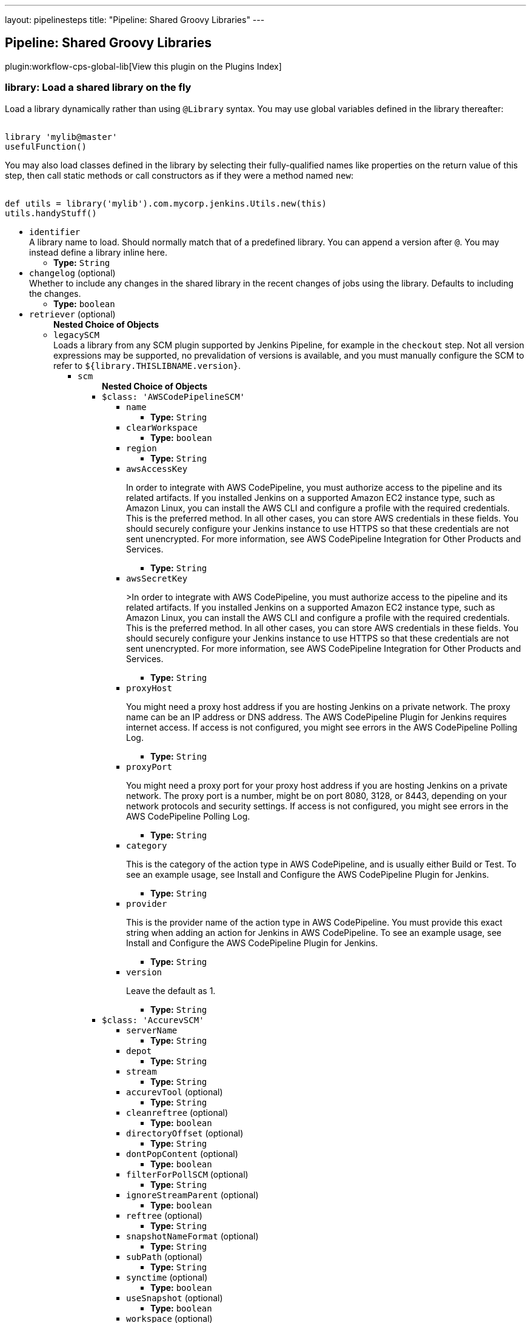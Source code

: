 ---
layout: pipelinesteps
title: "Pipeline: Shared Groovy Libraries"
---

:notitle:
:description:
:author:
:email: jenkinsci-users@googlegroups.com
:sectanchors:
:toc: left

== Pipeline: Shared Groovy Libraries

plugin:workflow-cps-global-lib[View this plugin on the Plugins Index]

=== +library+: Load a shared library on the fly
++++
<div><div> 
 <p> Load a library dynamically rather than using <code>@Library</code> syntax. You may use global variables defined in the library thereafter: </p> 
 <pre><code>
library 'mylib@master'
usefulFunction()
</code></pre> 
 <p> You may also load classes defined in the library by selecting their fully-qualified names like properties on the return value of this step, then call static methods or call constructors as if they were a method named <code>new</code>: </p> 
 <pre><code>
def utils = library('mylib').com.mycorp.jenkins.Utils.new(this)
utils.handyStuff()
</code></pre> 
</div></div>
<ul><li><code>identifier</code>
<div><div>
  A library name to load. Should normally match that of a predefined library. You can append a version after 
 <code>@</code>. You may instead define a library inline here. 
</div></div>

<ul><li><b>Type:</b> <code>String</code></li></ul></li>
<li><code>changelog</code> (optional)
<div><div>
  Whether to include any changes in the shared library in the recent changes of jobs using the library. Defaults to including the changes. 
</div></div>

<ul><li><b>Type:</b> <code>boolean</code></li></ul></li>
<li><code>retriever</code> (optional)
<ul><b>Nested Choice of Objects</b>
<li><code>legacySCM</code></li>
<div><div>
  Loads a library from any SCM plugin supported by Jenkins Pipeline, for example in the 
 <code>checkout</code> step. Not all version expressions may be supported, no prevalidation of versions is available, and you must manually configure the SCM to refer to 
 <code>${library.THISLIBNAME.version}</code>. 
</div></div>
<ul><li><code>scm</code>
<ul><b>Nested Choice of Objects</b>
<li><code>$class: 'AWSCodePipelineSCM'</code></li>
<ul><li><code>name</code>
<ul><li><b>Type:</b> <code>String</code></li></ul></li>
<li><code>clearWorkspace</code>
<ul><li><b>Type:</b> <code>boolean</code></li></ul></li>
<li><code>region</code>
<ul><li><b>Type:</b> <code>String</code></li></ul></li>
<li><code>awsAccessKey</code>
<div><div> 
 <p>In order to integrate with AWS CodePipeline, you must authorize access to the pipeline and its related artifacts. If you installed Jenkins on a supported Amazon EC2 instance type, such as Amazon Linux, you can install the AWS CLI and configure a profile with the required credentials. This is the preferred method. In all other cases, you can store AWS credentials in these fields. You should securely configure your Jenkins instance to use HTTPS so that these credentials are not sent unencrypted. For more information, see <a rel="nofollow">AWS CodePipeline Integration for Other Products and Services</a>. </p> 
</div></div>

<ul><li><b>Type:</b> <code>String</code></li></ul></li>
<li><code>awsSecretKey</code>
<div><div> 
 <p>&gt;In order to integrate with AWS CodePipeline, you must authorize access to the pipeline and its related artifacts. If you installed Jenkins on a supported Amazon EC2 instance type, such as Amazon Linux, you can install the AWS CLI and configure a profile with the required credentials. This is the preferred method. In all other cases, you can store AWS credentials in these fields. You should securely configure your Jenkins instance to use HTTPS so that these credentials are not sent unencrypted. For more information, see <a rel="nofollow">AWS CodePipeline Integration for Other Products and Services</a>. </p> 
</div></div>

<ul><li><b>Type:</b> <code>String</code></li></ul></li>
<li><code>proxyHost</code>
<div><div> 
 <p>You might need a proxy host address if you are hosting Jenkins on a private network. The proxy name can be an IP address or DNS address. The AWS CodePipeline Plugin for Jenkins requires internet access. If access is not configured, you might see errors in the AWS CodePipeline Polling Log.</p> 
</div></div>

<ul><li><b>Type:</b> <code>String</code></li></ul></li>
<li><code>proxyPort</code>
<div><div> 
 <p>You might need a proxy port for your proxy host address if you are hosting Jenkins on a private network. The proxy port is a number, might be on port 8080, 3128, or 8443, depending on your network protocols and security settings. If access is not configured, you might see errors in the AWS CodePipeline Polling Log. </p> 
</div></div>

<ul><li><b>Type:</b> <code>String</code></li></ul></li>
<li><code>category</code>
<div><div> 
 <p>This is the category of the action type in AWS CodePipeline, and is usually either Build or Test. To see an example usage, see <a rel="nofollow">Install and Configure the AWS CodePipeline Plugin for Jenkins</a>.</p> 
</div></div>

<ul><li><b>Type:</b> <code>String</code></li></ul></li>
<li><code>provider</code>
<div><div> 
 <p>This is the provider name of the action type in AWS CodePipeline. You must provide this exact string when adding an action for Jenkins in AWS CodePipeline. To see an example usage, see <a rel="nofollow">Install and Configure the AWS CodePipeline Plugin for Jenkins</a>.</p> 
</div></div>

<ul><li><b>Type:</b> <code>String</code></li></ul></li>
<li><code>version</code>
<div><div> 
 <p>Leave the default as 1.</p> 
</div></div>

<ul><li><b>Type:</b> <code>String</code></li></ul></li>
</ul><li><code>$class: 'AccurevSCM'</code></li>
<ul><li><code>serverName</code>
<ul><li><b>Type:</b> <code>String</code></li></ul></li>
<li><code>depot</code>
<ul><li><b>Type:</b> <code>String</code></li></ul></li>
<li><code>stream</code>
<ul><li><b>Type:</b> <code>String</code></li></ul></li>
<li><code>accurevTool</code> (optional)
<ul><li><b>Type:</b> <code>String</code></li></ul></li>
<li><code>cleanreftree</code> (optional)
<ul><li><b>Type:</b> <code>boolean</code></li></ul></li>
<li><code>directoryOffset</code> (optional)
<ul><li><b>Type:</b> <code>String</code></li></ul></li>
<li><code>dontPopContent</code> (optional)
<ul><li><b>Type:</b> <code>boolean</code></li></ul></li>
<li><code>filterForPollSCM</code> (optional)
<ul><li><b>Type:</b> <code>String</code></li></ul></li>
<li><code>ignoreStreamParent</code> (optional)
<ul><li><b>Type:</b> <code>boolean</code></li></ul></li>
<li><code>reftree</code> (optional)
<ul><li><b>Type:</b> <code>String</code></li></ul></li>
<li><code>snapshotNameFormat</code> (optional)
<ul><li><b>Type:</b> <code>String</code></li></ul></li>
<li><code>subPath</code> (optional)
<ul><li><b>Type:</b> <code>String</code></li></ul></li>
<li><code>synctime</code> (optional)
<ul><li><b>Type:</b> <code>boolean</code></li></ul></li>
<li><code>useSnapshot</code> (optional)
<ul><li><b>Type:</b> <code>boolean</code></li></ul></li>
<li><code>workspace</code> (optional)
<ul><li><b>Type:</b> <code>String</code></li></ul></li>
<li><code>wspaceORreftree</code> (optional)
<ul><li><b>Type:</b> <code>String</code></li></ul></li>
</ul><li><code>$class: 'BazaarSCM'</code></li>
<ul><li><code>source</code>
<ul><li><b>Type:</b> <code>String</code></li></ul></li>
<li><code>cleantree</code>
<ul><li><b>Type:</b> <code>boolean</code></li></ul></li>
<li><code>browser</code>
<ul><b>Nested Choice of Objects</b>
<li><code>$class: 'Loggerhead'</code></li>
<ul><li><code>url</code>
<div><div>
  Loggerhead is a web-based interface for 
 <a href="http://bazaar-vcs.org" rel="nofollow">Bazaar </a> branches. It is used by 
 <a href="https://launchpad.net" rel="nofollow">Launchpad</a>, so if your code is hosted on Launchpad, you are using Loggerhead. 
</div> 
<div>
  The repository browser URL for the root of the project. For example, a Launchpad project called myproject would use http://bazaar.launchpad.net/~myteam/myproject/mybranch. 
</div></div>

<ul><li><b>Type:</b> <code>String</code></li></ul></li>
</ul><li><code>$class: 'OpenGrok'</code></li>
<ul><li><code>url</code>
<div><div>
  The repository browser URL for the root of the project. For example, the OpenGrok project would use http://src.opensolaris.org/source/. 
</div></div>

<ul><li><b>Type:</b> <code>String</code></li></ul></li>
<li><code>rootModule</code>
<div><div>
  Specify the root Bazaar module that this OpenGrok monitors. For example, for http://src.opensolaris.org/source/xref/opengrok/trunk/, this field would be opengrok/trunk/ because it displays the directory "/opengrok/trunk/". 
</div></div>

<ul><li><b>Type:</b> <code>String</code></li></ul></li>
</ul></ul></li>
<li><code>checkout</code>
<ul><li><b>Type:</b> <code>boolean</code></li></ul></li>
</ul><li><code>$class: 'BitKeeperSCM'</code></li>
<ul><li><code>parent</code>
<ul><li><b>Type:</b> <code>String</code></li></ul></li>
<li><code>localRepository</code>
<ul><li><b>Type:</b> <code>String</code></li></ul></li>
<li><code>usePull</code>
<ul><li><b>Type:</b> <code>boolean</code></li></ul></li>
<li><code>quiet</code>
<ul><li><b>Type:</b> <code>boolean</code></li></ul></li>
</ul><li><code>$class: 'BlameSubversionSCM'</code></li>
<div><div> 
 <p>if it is false and the build is not triggered by upstream job, </p>
 <p> </p>
 <p>the plugin will not collect any svn info from upstream job.</p> 
 <p>else the plugin will collect svn info from latest upstream job</p> 
</div></div>
<ul><li><code>alwaysCollectSVNInfo</code>
<ul><li><b>Type:</b> <code>boolean</code></li></ul></li>
</ul><li><code>$class: 'CCUCMScm'</code></li>
<ul><li><code>loadModule</code>
<ul><li><b>Type:</b> <code>String</code></li></ul></li>
<li><code>newest</code>
<ul><li><b>Type:</b> <code>boolean</code></li></ul></li>
<li><code>mode</code>
<ul><b>Nested Choice of Objects</b>
<li><code>$class: 'PollChildMode'</code></li>
<ul><li><code>levelToPoll</code>
<ul><li><b>Type:</b> <code>String</code></li></ul></li>
<li><code>component</code> (optional)
<ul><li><b>Type:</b> <code>String</code></li></ul></li>
<li><code>createBaseline</code> (optional)
<div><div> 
 <p> Check this if you want create a baseline after a completed deliver. </p> 
 <p> This is only applicable for child and sibling poll mode. </p> 
</div></div>

<ul><li><b>Type:</b> <code>boolean</code></li></ul></li>
<li><code>newest</code> (optional)
<div><div>
  Selects the newest baseline on the stream. Skipping intermediates. 
</div></div>

<ul><li><b>Type:</b> <code>boolean</code></li></ul></li>
</ul><li><code>$class: 'PollRebaseMode'</code></li>
<ul><li><code>levelToPoll</code>
<ul><li><b>Type:</b> <code>String</code></li></ul></li>
<li><code>component</code> (optional)
<div><div>
  The component used to figure out the correct baseline to recommend due to the following bug: 
 <br> 
 <a href="http://www-01.ibm.com/support/docview.wss?uid=swg21269043" rel="nofollow">http://www-01.ibm.com/support/docview.wss?uid=swg21269043</a> 
</div></div>

<ul><li><b>Type:</b> <code>String</code></li></ul></li>
<li><code>createBaseline</code> (optional)
<ul><li><b>Type:</b> <code>boolean</code></li></ul></li>
<li><code>excludeList</code> (optional)
<ul><li><b>Type:</b> <code>String</code></li></ul></li>
</ul><li><code>$class: 'PollSelfMode'</code></li>
<ul><li><code>levelToPoll</code>
<ul><li><b>Type:</b> <code>String</code></li></ul></li>
<li><code>component</code> (optional)
<ul><li><b>Type:</b> <code>String</code></li></ul></li>
<li><code>newest</code> (optional)
<div><div>
  Selects the newest baseline on the stream. Skipping intermediates. 
</div></div>

<ul><li><b>Type:</b> <code>boolean</code></li></ul></li>
</ul><li><code>$class: 'PollSiblingMode'</code></li>
<ul><li><code>levelToPoll</code>
<ul><li><b>Type:</b> <code>String</code></li></ul></li>
<li><code>component</code> (optional)
<ul><li><b>Type:</b> <code>String</code></li></ul></li>
<li><code>createBaseline</code> (optional)
<div><div> 
 <p> Check this if you want create a baseline after a completed deliver. </p> 
 <p> This is only applicable for child and sibling poll mode. </p> 
</div></div>

<ul><li><b>Type:</b> <code>boolean</code></li></ul></li>
<li><code>newest</code> (optional)
<div><div>
  Selects the newest baseline on the stream. Skipping intermediates. 
</div></div>

<ul><li><b>Type:</b> <code>boolean</code></li></ul></li>
<li><code>useHyperLinkForPolling</code> (optional)
<div><div>
  Instead of using the integration streams default deliver target. Use the value specified in the hyperlink. The hyperlink type to be used can be configured in the global configuration. 
</div></div>

<ul><li><b>Type:</b> <code>boolean</code></li></ul></li>
</ul><li><code>$class: 'PollSubscribeMode'</code></li>
<ul><li><code>levelToPoll</code>
<ul><li><b>Type:</b> <code>String</code></li></ul></li>
<li><code>componentsToMonitor</code>
<ul><b>Array/List</b><br/>
<b>Nested Object</b>
<li><code>componentSelection</code>
<ul><li><b>Type:</b> <code>String</code></li></ul></li>
</ul></li>
<li><code>jobsToMonitor</code>
<ul><b>Array/List</b><br/>
<b>Nested Object</b>
<li><code>jobname</code>
<ul><li><b>Type:</b> <code>String</code></li></ul></li>
<li><code>ignores</code>
<div><div>
  A comma seperated list of components which should not be included when checking if the requirements are met. That is to say that not all components are interesting in every job specified. 
</div></div>

<ul><li><b>Type:</b> <code>String</code></li></ul></li>
<li><code>jobName</code> (optional)
<div><div>
  Specifies the name of the job in which all selected baselines must be present. 
</div></div>

<ul><li><b>Type:</b> <code>String</code></li></ul></li>
</ul></li>
<li><code>cascadePromotion</code> (optional)
<ul><li><b>Type:</b> <code>boolean</code></li></ul></li>
<li><code>component</code> (optional)
<ul><li><b>Type:</b> <code>String</code></li></ul></li>
<li><code>newest</code> (optional)
<ul><li><b>Type:</b> <code>boolean</code></li></ul></li>
</ul></ul></li>
<li><code>stream</code>
<div><div>
  Specify the stream you want to poll for with ClearCase UCM SCM. Syntax: [stream]@[PVOB] 
</div></div>

<ul><li><b>Type:</b> <code>String</code></li></ul></li>
<li><code>treatUnstable</code>
<ul><li><b>Type:</b> <code>String</code></li></ul></li>
<li><code>nameTemplate</code>
<ul><li><b>Type:</b> <code>String</code></li></ul></li>
<li><code>forceDeliver</code>
<ul><li><b>Type:</b> <code>boolean</code></li></ul></li>
<li><code>recommend</code>
<ul><li><b>Type:</b> <code>boolean</code></li></ul></li>
<li><code>makeTag</code>
<ul><li><b>Type:</b> <code>boolean</code></li></ul></li>
<li><code>setDescription</code>
<ul><li><b>Type:</b> <code>boolean</code></li></ul></li>
<li><code>buildProject</code>
<ul><li><b>Type:</b> <code>String</code></li></ul></li>
<li><code>removeViewPrivateFiles</code>
<ul><li><b>Type:</b> <code>boolean</code></li></ul></li>
<li><code>trimmedChangeSet</code>
<ul><li><b>Type:</b> <code>boolean</code></li></ul></li>
<li><code>discard</code>
<ul><li><b>Type:</b> <code>boolean</code></li></ul></li>
</ul><li><code>$class: 'CVSSCM'</code></li>
<ul><li><code>repositories</code>
<ul><b>Array/List</b><br/>
<b>Nested Object</b>
<li><code>cvsRoot</code>
<div><div>
  The CVS connection string Jenkins uses to connect to the server. The format is the same as $CVSROOT environment variable (:protocol:user@host:path) 
</div></div>

<ul><li><b>Type:</b> <code>String</code></li></ul></li>
<li><code>passwordRequired</code>
<ul><li><b>Type:</b> <code>boolean</code></li></ul></li>
<li><code>password</code>
<ul><li><b>Type:</b> <code>String</code></li></ul></li>
<li><code>repositoryItems</code>
<ul><b>Array/List</b><br/>
<b>Nested Object</b>
<li><code>location</code>
<ul><b>Nested Choice of Objects</b>
<li><code>$class: 'BranchRepositoryLocation'</code></li>
<ul><li><code>branchName</code>
<ul><li><b>Type:</b> <code>String</code></li></ul></li>
<li><code>useHeadIfNotFound</code>
<ul><li><b>Type:</b> <code>boolean</code></li></ul></li>
</ul><li><code>$class: 'HeadRepositoryLocation'</code></li>
<ul></ul><li><code>$class: 'TagRepositoryLocation'</code></li>
<ul><li><code>tagName</code>
<ul><li><b>Type:</b> <code>String</code></li></ul></li>
<li><code>useHeadIfNotFound</code>
<ul><li><b>Type:</b> <code>boolean</code></li></ul></li>
</ul></ul></li>
<li><code>modules</code>
<ul><b>Array/List</b><br/>
<b>Nested Object</b>
<li><code>remoteName</code>
<div><div>
  The name of the module in the repository at CVSROOT 
</div></div>

<ul><li><b>Type:</b> <code>String</code></li></ul></li>
<li><code>localName</code>
<div><div>
  The name to be applied to this module in the local workspace. If this is left blank then the remote module name will be used. This is similar to the 'checkout-as' function available on many CVS clients. 
</div></div>

<ul><li><b>Type:</b> <code>String</code></li></ul></li>
<li><code>projectsetFileName</code>
<div><div>
  The name of the file in this module to parse for projectset entries. 
</div></div>

<ul><li><b>Type:</b> <code>String</code></li></ul></li>
</ul></li>
</ul></li>
<li><code>excludedRegions</code>
<div><div>
  If set, and Jenkins is set to poll for changes, Jenkins will ignore any files and/or folders in this list when determining if a build needs to be triggered. 
 <p></p>Each exclusion uses regular expression pattern matching, and must be separated by a new line. 
 <p></p> 
 <pre>
	 src/main/web/.*\.html
	 src/main/web/.*\.jpeg
	 src/main/web/.*\.gif
  </pre> The example above illustrates that if only html/jpeg/gif files have been committed to the SCM a build will not occur. 
 <p></p>More information on regular expressions can be found 
 <a href="http://www.regular-expressions.info/" rel="nofollow">here</a>. 
</div></div>

<ul><b>Array/List</b><br/>
<b>Nested Object</b>
<li><code>pattern</code>
<ul><li><b>Type:</b> <code>String</code></li></ul></li>
</ul></li>
<li><code>compressionLevel</code>
<ul><li><b>Type:</b> <code>int</code></li></ul></li>
<li><code>repositoryBrowser</code>
<ul><b>Nested Choice of Objects</b>
<li><code>$class: 'FishEyeCVS'</code></li>
<ul><li><code>url</code>
<div><div>
  Specify the root URL of FishEye for this repository (such as 
 <a href="http://deadlock.netbeans.org/fisheye/browse/netbeans/" rel="nofollow">this</a>.) 
</div></div>

<ul><li><b>Type:</b> <code>String</code></li></ul></li>
</ul><li><code>$class: 'OpenGrok'</code></li>
<ul><li><code>url</code>
<div><div>
  Specify the root URL of OpenGrok for this repository. 
</div></div>

<ul><li><b>Type:</b> <code>String</code></li></ul></li>
</ul><li><code>$class: 'ViewCVS'</code></li>
<ul><li><code>url</code>
<div><div>
  Specify the root URL of ViewCVS for this repository (such as 
 <a href="http://relaxngcc.cvs.sourceforge.net/relaxngcc/" rel="nofollow">this</a>). 
</div></div>

<ul><li><b>Type:</b> <code>String</code></li></ul></li>
</ul></ul></li>
</ul></li>
<li><code>canUseUpdate</code>
<div><div>
  If checked, Jenkins will use 'cvs update' whenever possible for builds. This makes a build faster. But this also causes the artifacts from the previous build to remain in the file system when a new build starts, making it not a true clean build. 
</div></div>

<ul><li><b>Type:</b> <code>boolean</code></li></ul></li>
<li><code>legacy</code>
<div><div>
  Hudson 1.20 and earlier used to create redundant directories inside the workspace. For example, if the CVS module name is "foo/bar", it first created "foo/bar" and then put everything below. With this option checked off, there will be no more such unnecessary intermediate directories. 
 <p> If you have multiple modules to check out, this option is forced (otherwise they'll overlap.) </p>
 <p> This affects other path specifiers, such as artifact archivers --- you now specify "build/foo.jar" instead of "foo/build/foo.jar". </p>
</div></div>

<ul><li><b>Type:</b> <code>boolean</code></li></ul></li>
<li><code>skipChangeLog</code>
<div><div>
  Prevent the changelog being generated after checkout has completed. This will stop any changes being shown on the changes screen but reduces load on your CVS server. 
</div></div>

<ul><li><b>Type:</b> <code>boolean</code></li></ul></li>
<li><code>pruneEmptyDirectories</code>
<div><div>
  Remove empty directories after checkout using the CVS '-P' option. 
</div></div>

<ul><li><b>Type:</b> <code>boolean</code></li></ul></li>
<li><code>disableCvsQuiet</code>
<div><div>
  Instructs CVS to show all logging output. CVS normally runs in quiet mode but this option disables that. 
</div></div>

<ul><li><b>Type:</b> <code>boolean</code></li></ul></li>
<li><code>cleanOnFailedUpdate</code>
<div><div>
  If the job is configured to use CVS update and the update step fails for any reason then the workspace will be wiped-out and a clean checkout done instead. 
</div></div>

<ul><li><b>Type:</b> <code>boolean</code></li></ul></li>
<li><code>forceCleanCopy</code>
<div><div>
  If checked, Jenkins will add the 'C' option to the CVS update command to force it to over-write any files with local modifications, rather than attempt a merge or leave them as they are. 
</div></div>

<ul><li><b>Type:</b> <code>boolean</code></li></ul></li>
<li><code>checkoutCurrentTimestamp</code>
<div><div>
  Advanced option. Should probably be left unchecked. 
 <p> The build quiet period is designed to assist with CVS checkouts by waiting for a specific period of time without commits. Normally you want the checkout to reflect the time when the quiet period was exited successfully. Select this option if you need to re-enable the legacy behaviour of Jenkins, i.e. using the time that the build started checking out as the timestamp for the checkout operation. Note: enabling this option can result in the quiet period being defeated especially in those cases where the build is not able to start immediately after exiting the quiet period. </p>
</div></div>

<ul><li><b>Type:</b> <code>boolean</code></li></ul></li>
</ul><li><code>$class: 'ClearCaseSCM'</code></li>
<ul><li><code>branch</code>
<ul><li><b>Type:</b> <code>String</code></li></ul></li>
<li><code>label</code>
<ul><li><b>Type:</b> <code>String</code></li></ul></li>
<li><code>extractConfigSpec</code>
<ul><li><b>Type:</b> <code>boolean</code></li></ul></li>
<li><code>configSpecFileName</code>
<ul><li><b>Type:</b> <code>String</code></li></ul></li>
<li><code>refreshConfigSpec</code>
<ul><li><b>Type:</b> <code>boolean</code></li></ul></li>
<li><code>refreshConfigSpecCommand</code>
<ul><li><b>Type:</b> <code>String</code></li></ul></li>
<li><code>configSpec</code>
<ul><li><b>Type:</b> <code>String</code></li></ul></li>
<li><code>viewTag</code>
<ul><li><b>Type:</b> <code>String</code></li></ul></li>
<li><code>useupdate</code>
<ul><li><b>Type:</b> <code>boolean</code></li></ul></li>
<li><code>extractLoadRules</code>
<ul><li><b>Type:</b> <code>boolean</code></li></ul></li>
<li><code>loadRules</code>
<ul><li><b>Type:</b> <code>String</code></li></ul></li>
<li><code>useOtherLoadRulesForPolling</code>
<ul><li><b>Type:</b> <code>boolean</code></li></ul></li>
<li><code>loadRulesForPolling</code>
<ul><li><b>Type:</b> <code>String</code></li></ul></li>
<li><code>usedynamicview</code>
<ul><li><b>Type:</b> <code>boolean</code></li></ul></li>
<li><code>viewdrive</code>
<ul><li><b>Type:</b> <code>String</code></li></ul></li>
<li><code>mkviewoptionalparam</code>
<ul><li><b>Type:</b> <code>String</code></li></ul></li>
<li><code>filterOutDestroySubBranchEvent</code>
<ul><li><b>Type:</b> <code>boolean</code></li></ul></li>
<li><code>doNotUpdateConfigSpec</code>
<ul><li><b>Type:</b> <code>boolean</code></li></ul></li>
<li><code>rmviewonrename</code>
<ul><li><b>Type:</b> <code>boolean</code></li></ul></li>
<li><code>excludedRegions</code>
<ul><li><b>Type:</b> <code>String</code></li></ul></li>
<li><code>multiSitePollBuffer</code>
<ul><li><b>Type:</b> <code>String</code></li></ul></li>
<li><code>useTimeRule</code>
<ul><li><b>Type:</b> <code>boolean</code></li></ul></li>
<li><code>createDynView</code>
<ul><li><b>Type:</b> <code>boolean</code></li></ul></li>
<li><code>viewPath</code>
<ul><li><b>Type:</b> <code>String</code></li></ul></li>
<li><code>changeset</code>
<ul><li><b>Values:</b> <code>ALL</code>, <code>BRANCH</code>, <code>NONE</code>, <code>UPDT</code></li></ul></li>
<li><code>viewStorage</code>
<div><p> Three strategies are currently available to manage view storage location. </p>
<ul> 
 <li><b>Default</b>. This entry doesn't generate any additional argument to the <i>cleartool mkview</i> command. The behaviour will change depending on how your clearcase server is configured.</li> 
 <li><b>Use server storage location</b>. This entry generates a <i>-stgloc</i> argument to the <i>cleartool mkview</i> command.</li> 
 <li><b>Use explicit path</b>. This entry generates a <i>-vws</i> argument to the <i>cleartool mkview</i> command.</li> 
</ul> 
<p></p></div>

<ul><b>Nested Choice of Objects</b>
<li><code>$class: 'DefaultViewStorage'</code></li>
<ul></ul><li><code>$class: 'ServerViewStorage'</code></li>
<ul><li><code>assignedLabelString</code>
<div><p> Label expression used to populate view storage location dropdown. </p></div>

<ul><li><b>Type:</b> <code>String</code></li></ul></li>
<li><code>server</code>
<div><p> The view storage location that will be passed to the <i>-stgloc</i> option.<br> The list of available servers is retrieved using <i>cleartool lsstgloc -view</i><br> Note that auto is always available. </p></div>

<ul><li><b>Type:</b> <code>String</code></li></ul></li>
</ul><li><code>$class: 'SpecificViewStorage'</code></li>
<ul><li><code>winStorageDir</code>
<ul><li><b>Type:</b> <code>String</code></li></ul></li>
<li><code>unixStorageDir</code>
<ul><li><b>Type:</b> <code>String</code></li></ul></li>
</ul></ul></li>
</ul><li><code>$class: 'ClearCaseUcmBaselineSCM'</code></li>
<div><div>
  When used (and fully set up), this option will display a field at build-time so that the user is able to select a ClearCase UCM baseline from which to download the content for this project. 
</div></div>
<ul></ul><li><code>$class: 'ClearCaseUcmSCM'</code></li>
<ul><li><code>stream</code>
<ul><li><b>Type:</b> <code>String</code></li></ul></li>
<li><code>loadrules</code>
<ul><li><b>Type:</b> <code>String</code></li></ul></li>
<li><code>viewTag</code>
<ul><li><b>Type:</b> <code>String</code></li></ul></li>
<li><code>usedynamicview</code>
<ul><li><b>Type:</b> <code>boolean</code></li></ul></li>
<li><code>viewdrive</code>
<ul><li><b>Type:</b> <code>String</code></li></ul></li>
<li><code>mkviewoptionalparam</code>
<ul><li><b>Type:</b> <code>String</code></li></ul></li>
<li><code>filterOutDestroySubBranchEvent</code>
<ul><li><b>Type:</b> <code>boolean</code></li></ul></li>
<li><code>useUpdate</code>
<ul><li><b>Type:</b> <code>boolean</code></li></ul></li>
<li><code>rmviewonrename</code>
<ul><li><b>Type:</b> <code>boolean</code></li></ul></li>
<li><code>excludedRegions</code>
<ul><li><b>Type:</b> <code>String</code></li></ul></li>
<li><code>multiSitePollBuffer</code>
<ul><li><b>Type:</b> <code>String</code></li></ul></li>
<li><code>overrideBranchName</code>
<ul><li><b>Type:</b> <code>String</code></li></ul></li>
<li><code>createDynView</code>
<ul><li><b>Type:</b> <code>boolean</code></li></ul></li>
<li><code>freezeCode</code>
<ul><li><b>Type:</b> <code>boolean</code></li></ul></li>
<li><code>recreateView</code>
<ul><li><b>Type:</b> <code>boolean</code></li></ul></li>
<li><code>allocateViewName</code>
<ul><li><b>Type:</b> <code>boolean</code></li></ul></li>
<li><code>viewPath</code>
<ul><li><b>Type:</b> <code>String</code></li></ul></li>
<li><code>useManualLoadRules</code>
<ul><li><b>Type:</b> <code>boolean</code></li></ul></li>
<li><code>changeset</code>
<ul><li><b>Values:</b> <code>ALL</code>, <code>BRANCH</code>, <code>NONE</code>, <code>UPDT</code></li></ul></li>
<li><code>viewStorage</code>
<div><p> Three strategies are currently available to manage view storage location. </p>
<ul> 
 <li><b>Default</b>. This entry doesn't generate any additional argument to the <i>cleartool mkview</i> command. The behaviour will change depending on how your clearcase server is configured.</li> 
 <li><b>Use server storage location</b>. This entry generates a <i>-stgloc</i> argument to the <i>cleartool mkview</i> command.</li> 
 <li><b>Use explicit path</b>. This entry generates a <i>-vws</i> argument to the <i>cleartool mkview</i> command.</li> 
</ul> 
<p></p></div>

<ul><b>Nested Choice of Objects</b>
<li><code>$class: 'DefaultViewStorage'</code></li>
<ul></ul><li><code>$class: 'ServerViewStorage'</code></li>
<ul><li><code>assignedLabelString</code>
<div><p> Label expression used to populate view storage location dropdown. </p></div>

<ul><li><b>Type:</b> <code>String</code></li></ul></li>
<li><code>server</code>
<div><p> The view storage location that will be passed to the <i>-stgloc</i> option.<br> The list of available servers is retrieved using <i>cleartool lsstgloc -view</i><br> Note that auto is always available. </p></div>

<ul><li><b>Type:</b> <code>String</code></li></ul></li>
</ul><li><code>$class: 'SpecificViewStorage'</code></li>
<ul><li><code>winStorageDir</code>
<ul><li><b>Type:</b> <code>String</code></li></ul></li>
<li><code>unixStorageDir</code>
<ul><li><b>Type:</b> <code>String</code></li></ul></li>
</ul></ul></li>
<li><code>buildFoundationBaseline</code>
<div><p> If checked, instead of creating a view on the current stream, the job will look up the current foundation baselines for the given stream and work in readonly on these baselines. If polling is enabled, the build will be triggered every time a new foundation baseline is detected on the given stream. </p></div>

<ul><li><b>Type:</b> <code>boolean</code></li></ul></li>
</ul><li><code>$class: 'CloneWorkspaceSCM'</code></li>
<ul><li><code>parentJobName</code>
<ul><li><b>Type:</b> <code>String</code></li></ul></li>
<li><code>criteria</code>
<ul><li><b>Type:</b> <code>String</code></li></ul></li>
</ul><li><code>$class: 'CmvcSCM'</code></li>
<ul><li><code>family</code>
<ul><li><b>Type:</b> <code>String</code></li></ul></li>
<li><code>become</code>
<ul><li><b>Type:</b> <code>String</code></li></ul></li>
<li><code>releases</code>
<ul><li><b>Type:</b> <code>String</code></li></ul></li>
<li><code>checkoutScript</code>
<ul><li><b>Type:</b> <code>String</code></li></ul></li>
<li><code>trackViewReportWhereClause</code>
<ul><li><b>Type:</b> <code>String</code></li></ul></li>
</ul><li><code>$class: 'ConfigurationRotator'</code></li>
<ul><li><code>acrs</code>
<ul><b>Nested Choice of Objects</b>
<li><code>$class: 'ClearCaseUCM'</code></li>
<ul><li><code>pvobName</code>
<ul><li><b>Type:</b> <code>String</code></li></ul></li>
<li><code>contribute</code>
<div><div> 
 <p>Contribute data to a global database. Defined in the <a href="https://wiki.jenkins-ci.org/display/JENKINS/Compatibility+Action+Storage+Plugin" rel="nofollow">Compatibility Action Storage Plugin</a>.</p> 
</div></div>

<ul><li><b>Type:</b> <code>boolean</code></li></ul></li>
<li><code>targets</code>
<ul><b>Array/List</b><br/>
<b>Nested Object</b>
<li><code>baselineName</code>
<ul><li><b>Type:</b> <code>String</code></li></ul></li>
<li><code>level</code>
<ul><li><b>Values:</b> <code>INITIAL</code>, <code>BUILT</code>, <code>TESTED</code>, <code>RELEASED</code>, <code>REJECTED</code></li></ul></li>
<li><code>fixed</code>
<ul><li><b>Type:</b> <code>boolean</code></li></ul></li>
</ul></li>
<li><code>useNewest</code> (optional)
<ul><li><b>Type:</b> <code>boolean</code></li></ul></li>
</ul><li><code>$class: 'Git'</code></li>
<ul><li><code>targets</code>
<ul><b>Array/List</b><br/>
<b>Nested Object</b>
<li><code>name</code>
<ul><li><b>Type:</b> <code>String</code></li></ul></li>
<li><code>repository</code>
<ul><li><b>Type:</b> <code>String</code></li></ul></li>
<li><code>branch</code>
<ul><li><b>Type:</b> <code>String</code></li></ul></li>
<li><code>commitId</code>
<ul><li><b>Type:</b> <code>String</code></li></ul></li>
<li><code>fixed</code>
<ul><li><b>Type:</b> <code>boolean</code></li></ul></li>
</ul></li>
<li><code>useNewest</code> (optional)
<ul><li><b>Type:</b> <code>boolean</code></li></ul></li>
</ul></ul></li>
</ul><li><code>$class: 'CvsProjectset'</code></li>
<ul><li><code>repositories</code>
<ul><b>Array/List</b><br/>
<b>Nested Object</b>
<li><code>cvsRoot</code>
<div><div>
  The CVS connection string Jenkins uses to connect to the server. The format is the same as $CVSROOT environment variable (:protocol:user@host:path) 
</div></div>

<ul><li><b>Type:</b> <code>String</code></li></ul></li>
<li><code>passwordRequired</code>
<ul><li><b>Type:</b> <code>boolean</code></li></ul></li>
<li><code>password</code>
<ul><li><b>Type:</b> <code>String</code></li></ul></li>
<li><code>repositoryItems</code>
<ul><b>Array/List</b><br/>
<b>Nested Object</b>
<li><code>location</code>
<ul><b>Nested Choice of Objects</b>
<li><code>$class: 'BranchRepositoryLocation'</code></li>
<ul><li><code>branchName</code>
<ul><li><b>Type:</b> <code>String</code></li></ul></li>
<li><code>useHeadIfNotFound</code>
<ul><li><b>Type:</b> <code>boolean</code></li></ul></li>
</ul><li><code>$class: 'HeadRepositoryLocation'</code></li>
<ul></ul><li><code>$class: 'TagRepositoryLocation'</code></li>
<ul><li><code>tagName</code>
<ul><li><b>Type:</b> <code>String</code></li></ul></li>
<li><code>useHeadIfNotFound</code>
<ul><li><b>Type:</b> <code>boolean</code></li></ul></li>
</ul></ul></li>
<li><code>modules</code>
<ul><b>Array/List</b><br/>
<b>Nested Object</b>
<li><code>remoteName</code>
<div><div>
  The name of the module in the repository at CVSROOT 
</div></div>

<ul><li><b>Type:</b> <code>String</code></li></ul></li>
<li><code>localName</code>
<div><div>
  The name to be applied to this module in the local workspace. If this is left blank then the remote module name will be used. This is similar to the 'checkout-as' function available on many CVS clients. 
</div></div>

<ul><li><b>Type:</b> <code>String</code></li></ul></li>
<li><code>projectsetFileName</code>
<div><div>
  The name of the file in this module to parse for projectset entries. 
</div></div>

<ul><li><b>Type:</b> <code>String</code></li></ul></li>
</ul></li>
</ul></li>
<li><code>excludedRegions</code>
<div><div>
  If set, and Jenkins is set to poll for changes, Jenkins will ignore any files and/or folders in this list when determining if a build needs to be triggered. 
 <p></p>Each exclusion uses regular expression pattern matching, and must be separated by a new line. 
 <p></p> 
 <pre>
	 src/main/web/.*\.html
	 src/main/web/.*\.jpeg
	 src/main/web/.*\.gif
  </pre> The example above illustrates that if only html/jpeg/gif files have been committed to the SCM a build will not occur. 
 <p></p>More information on regular expressions can be found 
 <a href="http://www.regular-expressions.info/" rel="nofollow">here</a>. 
</div></div>

<ul><b>Array/List</b><br/>
<b>Nested Object</b>
<li><code>pattern</code>
<ul><li><b>Type:</b> <code>String</code></li></ul></li>
</ul></li>
<li><code>compressionLevel</code>
<ul><li><b>Type:</b> <code>int</code></li></ul></li>
<li><code>repositoryBrowser</code>
<ul><b>Nested Choice of Objects</b>
<li><code>$class: 'FishEyeCVS'</code></li>
<ul><li><code>url</code>
<div><div>
  Specify the root URL of FishEye for this repository (such as 
 <a href="http://deadlock.netbeans.org/fisheye/browse/netbeans/" rel="nofollow">this</a>.) 
</div></div>

<ul><li><b>Type:</b> <code>String</code></li></ul></li>
</ul><li><code>$class: 'OpenGrok'</code></li>
<ul><li><code>url</code>
<div><div>
  Specify the root URL of OpenGrok for this repository. 
</div></div>

<ul><li><b>Type:</b> <code>String</code></li></ul></li>
</ul><li><code>$class: 'ViewCVS'</code></li>
<ul><li><code>url</code>
<div><div>
  Specify the root URL of ViewCVS for this repository (such as 
 <a href="http://relaxngcc.cvs.sourceforge.net/relaxngcc/" rel="nofollow">this</a>). 
</div></div>

<ul><li><b>Type:</b> <code>String</code></li></ul></li>
</ul></ul></li>
</ul></li>
<li><code>canUseUpdate</code>
<div><div>
  If checked, Jenkins will use 'cvs update' whenever possible for builds. This makes a build faster. But this also causes the artifacts from the previous build to remain in the file system when a new build starts, making it not a true clean build. 
</div></div>

<ul><li><b>Type:</b> <code>boolean</code></li></ul></li>
<li><code>username</code>
<div><div>
  This username will be used for the checkout of any modules parsed from the projectset file if no match was found against the parsed CVSROOT using the globally configured authentication. 
</div></div>

<ul><li><b>Type:</b> <code>String</code></li></ul></li>
<li><code>password</code>
<div><div>
  This password will be used for the checkout of any modules parsed from the projectset file if no match was found against the parsed CVSROOT using the globally configured authentication. 
</div></div>

<ul><li><b>Type:</b> <code>String</code></li></ul></li>
<li><code>browser</code>
<ul><b>Nested Choice of Objects</b>
<li><code>$class: 'FishEyeCVS'</code></li>
<ul><li><code>url</code>
<div><div>
  Specify the root URL of FishEye for this repository (such as 
 <a href="http://deadlock.netbeans.org/fisheye/browse/netbeans/" rel="nofollow">this</a>.) 
</div></div>

<ul><li><b>Type:</b> <code>String</code></li></ul></li>
</ul><li><code>$class: 'OpenGrok'</code></li>
<ul><li><code>url</code>
<div><div>
  Specify the root URL of OpenGrok for this repository. 
</div></div>

<ul><li><b>Type:</b> <code>String</code></li></ul></li>
</ul><li><code>$class: 'ViewCVS'</code></li>
<ul><li><code>url</code>
<div><div>
  Specify the root URL of ViewCVS for this repository (such as 
 <a href="http://relaxngcc.cvs.sourceforge.net/relaxngcc/" rel="nofollow">this</a>). 
</div></div>

<ul><li><b>Type:</b> <code>String</code></li></ul></li>
</ul></ul></li>
<li><code>skipChangeLog</code>
<div><div>
  Prevent the changelog being generated after checkout has completed. This will stop any changes being shown on the changes screen but reduces load on your CVS server. 
</div></div>

<ul><li><b>Type:</b> <code>boolean</code></li></ul></li>
<li><code>pruneEmptyDirectories</code>
<div><div>
  Remove empty directories after checkout using the CVS '-P' option. 
</div></div>

<ul><li><b>Type:</b> <code>boolean</code></li></ul></li>
<li><code>disableCvsQuiet</code>
<div><div>
  Instructs CVS to show all logging output. CVS normally runs in quiet mode but this option disables that. 
</div></div>

<ul><li><b>Type:</b> <code>boolean</code></li></ul></li>
<li><code>cleanOnFailedUpdate</code>
<div><div>
  If the job is configured to use CVS update and the update step fails for any reason then the workspace will be wiped-out and a clean checkout done instead. 
</div></div>

<ul><li><b>Type:</b> <code>boolean</code></li></ul></li>
<li><code>forceCleanCopy</code>
<ul><li><b>Type:</b> <code>boolean</code></li></ul></li>
</ul><li><code>$class: 'DarcsScm'</code></li>
<ul><li><code>source</code>
<ul><li><b>Type:</b> <code>String</code></li></ul></li>
<li><code>localDir</code>
<ul><li><b>Type:</b> <code>String</code></li></ul></li>
<li><code>clean</code>
<ul><li><b>Type:</b> <code>boolean</code></li></ul></li>
<li><code>browser</code>
<ul><b>Nested Choice of Objects</b>
<li><code>$class: 'DarcsWeb'</code></li>
<ul><li><code>url</code>
<ul><li><b>Type:</b> <code>String</code></li></ul></li>
<li><code>repo</code>
<ul><li><b>Type:</b> <code>String</code></li></ul></li>
</ul><li><code>$class: 'Darcsden'</code></li>
<ul><li><code>url</code>
<ul><li><b>Type:</b> <code>String</code></li></ul></li>
</ul></ul></li>
</ul><li><code>$class: 'DelegateSCM'</code></li>
<ul><li><code>clazz</code>
<ul><li><b>Type:</b> <code>String</code></li></ul></li>
</ul><li><code>$class: 'DimensionsSCM'</code></li>
<ul><li><code>project</code>
<ul><li><b>Type:</b> <code>String</code></li></ul></li>
<li><code>folders</code>
<ul><b>Array/List</b><br/>
<li><b>Type:</b> <code>String</code></li></ul></li>
<li><code>pathsToExclude</code>
<ul><b>Array/List</b><br/>
<li><b>Type:</b> <code>String</code></li></ul></li>
<li><code>workarea</code>
<ul><li><b>Type:</b> <code>String</code></li></ul></li>
<li><code>canJobDelete</code>
<ul><li><b>Type:</b> <code>boolean</code></li></ul></li>
<li><code>canJobForce</code>
<ul><li><b>Type:</b> <code>boolean</code></li></ul></li>
<li><code>canJobRevert</code>
<ul><li><b>Type:</b> <code>boolean</code></li></ul></li>
<li><code>jobUserName</code>
<ul><li><b>Type:</b> <code>String</code></li></ul></li>
<li><code>jobPasswd</code>
<ul><li><b>Type:</b> <code>String</code></li></ul></li>
<li><code>jobServer</code>
<ul><li><b>Type:</b> <code>String</code></li></ul></li>
<li><code>jobDatabase</code>
<ul><li><b>Type:</b> <code>String</code></li></ul></li>
<li><code>canJobUpdate</code>
<ul><li><b>Type:</b> <code>boolean</code></li></ul></li>
<li><code>jobTimeZone</code>
<ul><li><b>Type:</b> <code>String</code></li></ul></li>
<li><code>jobWebUrl</code>
<ul><li><b>Type:</b> <code>String</code></li></ul></li>
<li><code>directory</code>
<ul><li><b>Type:</b> <code>String</code></li></ul></li>
<li><code>permissions</code>
<ul><li><b>Type:</b> <code>String</code></li></ul></li>
<li><code>eol</code>
<ul><li><b>Type:</b> <code>String</code></li></ul></li>
<li><code>canJobExpand</code>
<ul><li><b>Type:</b> <code>boolean</code></li></ul></li>
<li><code>canJobNoMetadata</code>
<ul><li><b>Type:</b> <code>boolean</code></li></ul></li>
<li><code>canJobNoTouch</code>
<ul><li><b>Type:</b> <code>boolean</code></li></ul></li>
<li><code>forceAsSlave</code>
<ul><li><b>Type:</b> <code>boolean</code></li></ul></li>
</ul><li><code>$class: 'DrushMakefileSCM'</code></li>
<ul><li><code>makefile</code>
<div><div> 
 <p>Specify the content of the <a href="https://www.drupal.org/node/1432374" rel="nofollow">Makefile</a>. Support for YAML Makefiles depends on the version of Drush you have installed.</p> 
 <p>This example will generate a vanilla Drupal 7.38: </p>
 <pre>
    api=2
    core=7.x
    projects[drupal][version]=7.38
    </pre> 
 <p></p> 
</div></div>

<ul><li><b>Type:</b> <code>String</code></li></ul></li>
<li><code>root</code>
<div><div>
  Specify a local directory for the Drupal root (relative to the 
 <a rel="nofollow">workspace root</a>). 
</div></div>

<ul><li><b>Type:</b> <code>String</code></li></ul></li>
</ul><li><code>$class: 'EndevorConfiguration'</code></li>
<ul><li><code>connectionId</code>
<ul><li><b>Type:</b> <code>String</code></li></ul></li>
<li><code>filterPattern</code>
<ul><li><b>Type:</b> <code>String</code></li></ul></li>
<li><code>fileExtension</code>
<ul><li><b>Type:</b> <code>String</code></li></ul></li>
<li><code>credentialsId</code>
<ul><li><b>Type:</b> <code>String</code></li></ul></li>
<li><code>targetFolder</code>
<ul><li><b>Type:</b> <code>String</code></li></ul></li>
</ul><li><code>filesystem</code></li>
<ul><li><code>path</code>
<div><div> 
 <p> The file path for the source code. </p> 
 <p> e.g. \\Server1\project1\src or c:\myproject\src </p> 
 <p> Note for distributed build environment, please make sure the path is accessible on remote node(s) </p> 
</div></div>

<ul><li><b>Type:</b> <code>String</code></li></ul></li>
<li><code>clearWorkspace</code>
<div><div> 
 <p> If true, the system will delete all existing files/sub-folders in workspace before checking-out. Poll changes will not be affected by this setting. </p> 
</div></div>

<ul><li><b>Type:</b> <code>boolean</code></li></ul></li>
<li><code>copyHidden</code>
<div><div> 
 <p> If true, the system will copy hidden files and folders as well. Default is false. </p> 
</div></div>

<ul><li><b>Type:</b> <code>boolean</code></li></ul></li>
<li><code>filterSettings</code>
<ul><b>Nested Object</b>
<li><code>includeFilter</code>
<ul><li><b>Type:</b> <code>boolean</code></li></ul></li>
<li><code>selectors</code>
<div><div> 
 <p> You can apply wildcard filter(s) when detecting changes and copying files. By default, the system will filter out hidden files, on Unix, that means files/folder starting with ".", on Windows, that means files/folders with "hidden" attribute. You may want to filter out, e.g. files with ".tmp" extension. </p> 
 <p> Note: filters are applied on both sides, source and destination (i.e. the workspace). E.g. if you filter out ".tmp" files, all ".tmp" files currently in workspace will not be removed. </p>
</div></div>

<ul><b>Array/List</b><br/>
<b>Nested Object</b>
<li><code>wildcard</code>
<div><div> 
 <p> ANT style wildcard. </p> 
 <p> To include just *.java, set filter type to "Include" and type add "*.java" (without quote) in the wildcard. To exclude *.exe" and all JUnit test cases, set filter type to "Exclude" and add two wildcard, one for "*.dll" and one for "*Test*" </p> 
 <p> To exclude a directory, set filter to "**/dir_to_exclude/**" </p> 
 <p> Note: (1) the wildcard is case insensitive, (2) all backslashes (\) will be replaced with slashes (/) </p> 
</div></div>

<ul><li><b>Type:</b> <code>String</code></li></ul></li>
</ul></li>
</ul></li>
</ul><li><code>$class: 'FeatureBranchAwareMercurialSCM'</code></li>
<ul><li><code>installation</code>
<ul><li><b>Type:</b> <code>String</code></li></ul></li>
<li><code>source</code>
<div><div>
  Specify the repository to track. This can be URL or a local file path. 
</div></div>

<ul><li><b>Type:</b> <code>String</code></li></ul></li>
<li><code>branch</code>
<div><div>
  Specify the branch name if you'd like to track a specific branch in a repository. Leave this field empty otherwise, to track the "default" branch. 
</div></div>

<ul><li><b>Type:</b> <code>String</code></li></ul></li>
<li><code>modules</code>
<div><div>
  Reduce unnecessary builds by specifying a comma or space delimited list of "modules" within the repository. A module is a directory name within the repository that this project lives in. If this field is set, changes outside the specified modules will not trigger a build (even though the whole repository is checked out anyway due to the Mercurial limitation.) 
</div></div>

<ul><li><b>Type:</b> <code>String</code></li></ul></li>
<li><code>subdir</code>
<div><div>
  If not empty, check out the Mercurial repository into this subdirectory of the job's workspace. For example: 
 <code>my/sources</code> (use forward slashes). If changing this entry, you probably want to clean the workspace first. 
</div></div>

<ul><li><b>Type:</b> <code>String</code></li></ul></li>
<li><code>browser</code>
<ul><b>Nested Choice of Objects</b>
<li><code>$class: 'BitBucket'</code></li>
<ul><li><code>url</code>
<div><div>
  Specify the root URL serving this repository (such as 
 <a href="http://bitbucket.org/USERNAME/REPOS/" rel="nofollow">this</a>.) 
</div></div>

<ul><li><b>Type:</b> <code>String</code></li></ul></li>
</ul><li><code>$class: 'FishEye'</code></li>
<ul><li><code>url</code>
<div><div>
  Specify the root URL serving this repository, such as: http://www.example.org/browse/hg/ 
</div></div>

<ul><li><b>Type:</b> <code>String</code></li></ul></li>
</ul><li><code>$class: 'GoogleCode'</code></li>
<ul><li><code>url</code>
<div><div>
  Specify the root URL serving this repository (such as 
 <a href="http://code.google.com/p/PROJECTNAME/source/" rel="nofollow">this</a>.) 
</div></div>

<ul><li><b>Type:</b> <code>String</code></li></ul></li>
</ul><li><code>$class: 'HgWeb'</code></li>
<ul><li><code>url</code>
<div><div>
  Specify the root URL serving this repository (such as 
 <a href="https://www.mercurial-scm.org/repo/hg/" rel="nofollow">this</a>.) 
</div></div>

<ul><li><b>Type:</b> <code>String</code></li></ul></li>
</ul><li><code>$class: 'Kallithea'</code></li>
<ul><li><code>url</code>
<div><div>
  Specify the root URL serving this repository (such as 
 <a href="https://rhodecode.server/repo_name" rel="nofollow">this</a>.) 
</div></div>

<ul><li><b>Type:</b> <code>String</code></li></ul></li>
</ul><li><code>$class: 'KilnHG'</code></li>
<ul><li><code>url</code>
<div><div>
  Specify the root URL serving this repository (such as 
 <a href="https://acme.kilnhg.com/Repo/Repositories/Group/PROJECTNAME" rel="nofollow">this</a>.) 
</div></div>

<ul><li><b>Type:</b> <code>String</code></li></ul></li>
</ul><li><code>$class: 'RhodeCode'</code></li>
<ul><li><code>url</code>
<div><div>
  Specify the root URL serving this repository (such as 
 <a href="https://rhodecode.server/repo_name" rel="nofollow">this</a>.) 
</div></div>

<ul><li><b>Type:</b> <code>String</code></li></ul></li>
</ul><li><code>$class: 'RhodeCodeLegacy'</code></li>
<ul><li><code>url</code>
<div><div>
  Specify the root URL serving this repository (such as 
 <a href="https://rhodecode.server/repo_name" rel="nofollow">this</a>.) 
</div></div>

<ul><li><b>Type:</b> <code>String</code></li></ul></li>
</ul></ul></li>
<li><code>clean</code>
<div><div>
  When this option is checked, each build will wipe any local modifications or untracked files in the repository checkout. This is often a convenient way to ensure that a build is not using any artifacts from earlier builds. 
</div></div>

<ul><li><b>Type:</b> <code>boolean</code></li></ul></li>
<li><code>branchPattern</code>
<ul><li><b>Type:</b> <code>String</code></li></ul></li>
</ul><li><code>$class: 'GitSCM'</code></li>
<ul><li><code>userRemoteConfigs</code>
<div><div>
  Specify the repository to track. This can be a URL or a local file path. Note that for super-projects (repositories with submodules), only a local file path or a complete URL is valid. The following are examples of valid git URLs. 
 <ul> 
  <li>ssh://git@github.com/github/git.git</li> 
  <li>git@github.com:github/git.git (short notation for ssh protocol)</li> 
  <li>ssh://user@other.host.com/~/repos/R.git (to access the repos/R.git repository in the user's home directory)</li> 
  <li>https://github.com/github/git.git</li> 
  <li>git://github.com/github/git.git</li> 
 </ul> 
 <br> If the repository is a super-project, the location from which to clone submodules is dependent on whether the repository is bare or non-bare (i.e. has a working directory). 
 <ul> 
  <li>If the super-project is bare, the location of the submodules will be taken from <i>.gitmodules</i>.</li> 
  <li>If the super-project is <b>not</b> bare, it is assumed that the repository has each of its submodules cloned and checked out appropriately. Thus, the submodules will be taken directly from a path like <code>${SUPER_PROJECT_URL}/${SUBMODULE}</code>, rather than relying on information from <i>.gitmodules</i>.</li> 
 </ul> For a local URL/path to a super-project, 
 <i>git rev-parse --is-bare-repository</i> is used to detect whether the super-project is bare or not. 
 <br> For a remote URL to a super-project, the ending of the URL determines whether a bare or non-bare repository is assumed: 
 <ul> 
  <li>If the remote URL ends with <i>/.git</i>, a <i>non</i>-bare repository is assumed.</li> 
  <li>If the remote URL does <b>NOT</b> end with <i>/.git</i>, a bare repository is assumed.</li> 
 </ul> 
</div></div>

<ul><b>Array/List</b><br/>
<b>Nested Object</b>
<li><code>url</code>
<div><div>
  Specify the URL of this remote repository. This uses the same syntax as your git clone command. 
</div></div>

<ul><li><b>Type:</b> <code>String</code></li></ul></li>
<li><code>name</code>
<div><div>
  ID of the repository, such as origin, to uniquely identify this repository among other remote repositories. This is the same "name" that you use in your git remote command. If left empty, Jenkins will generate unique names for you. 
 <p> You normally want to specify this when you have multiple remote repositories. </p>
</div></div>

<ul><li><b>Type:</b> <code>String</code></li></ul></li>
<li><code>refspec</code>
<div><div>
  A refspec controls the remote refs to be retrieved and how they map to local refs. If left blank, it will default to the normal behaviour of git fetch, which retrieves all the branch heads as remotes/REPOSITORYNAME/BRANCHNAME. This default behaviour is OK for most cases. 
 <p> In other words, the default refspec is "+refs/heads/*:refs/remotes/REPOSITORYNAME/*" where REPOSITORYNAME is the value you specify in the above "name of repository" textbox. </p>
 <p> When do you want to modify this value? A good example is when you want to just retrieve one branch. For example, +refs/heads/master:refs/remotes/origin/master would only retrieve the master branch and nothing else. </p>
 <p> The plugin uses a default refspec for its initial fetch, unless the "Advanced Clone Option" is set to honor refspec. This keeps compatibility with previous behavior, and allows the job definition to decide if the refspec should be honored on initial clone. </p>
 <p> Multiple refspecs can be entered by separating them with a space character. +refs/heads/master:refs/remotes/origin/master&nbsp;+refs/heads/develop:refs/remotes/origin/develop retrieves the master branch and the develop branch and nothing else. </p>
 <p> See <a href="http://www.kernel.org/pub/software/scm/git/docs/user-manual.html#def_refspec" rel="nofollow">the term definition in Git user manual</a> for more details. </p>
</div></div>

<ul><li><b>Type:</b> <code>String</code></li></ul></li>
<li><code>credentialsId</code>
<ul><li><b>Type:</b> <code>String</code></li></ul></li>
</ul></li>
<li><code>branches</code>
<ul><b>Array/List</b><br/>
<b>Nested Object</b>
<li><code>name</code>
<div><div> 
 <p>Specify the branches if you'd like to track a specific branch in a repository. If left blank, all branches will be examined for changes and built.</p> 
 <p>The safest way is to use the refs/heads/&lt;branchName&gt; syntax. This way the expected branch is unambiguous.</p> 
 <p>If your branch name has a / in it make sure to use the full reference above. When not presented with a full path the plugin will only use the part of the string right of the last slash. Meaning foo/bar will actually match bar</p>. 
 <p>If you use a wildcard branch specifier, with a slash (e.g. release/), you'll need to specify the origin repository in the branch names to make sure changes are picked up. So e.g. origin/release/ </p>
 <p>Possible options: </p>
 <ul> 
  <li> <b>&lt;branchName&gt;</b><br> Tracks/checks out the specified branch. If ambiguous the first result is taken, which is not necessarily the expected one. Better use refs/heads/&lt;branchName&gt;.<br> E.g. master, feature1,... </li>
  <li> <b>refs/heads/&lt;branchName&gt;</b><br> Tracks/checks out the specified branch.<br> E.g. refs/heads/master, refs/heads/feature1/master,... </li>
  <li> <b>&lt;remoteRepoName&gt;/&lt;branchName&gt;</b><br> Tracks/checks out the specified branch. If ambiguous the first result is taken, which is not necessarily the expected one.<br> Better use refs/heads/&lt;branchName&gt;.<br> E.g. origin/master </li>
  <li> <b>remotes/&lt;remoteRepoName&gt;/&lt;branchName&gt;</b><br> Tracks/checks out the specified branch.<br> E.g. remotes/origin/master </li>
  <li> <b>refs/remotes/&lt;remoteRepoName&gt;/&lt;branchName&gt;</b><br> Tracks/checks out the specified branch.<br> E.g. refs/remotes/origin/master </li>
  <li> <b>&lt;tagName&gt;</b><br> This does not work since the tag will not be recognized as tag.<br> Use refs/tags/&lt;tagName&gt; instead.<br> E.g. git-2.3.0 </li>
  <li> <b>refs/tags/&lt;tagName&gt;</b><br> Tracks/checks out the specified tag.<br> E.g. refs/tags/git-2.3.0 </li>
  <li> <b>&lt;commitId&gt;</b><br> Checks out the specified commit.<br> E.g. 5062ac843f2b947733e6a3b105977056821bd352, 5062ac84, ... </li>
  <li> <b>${ENV_VARIABLE}</b><br> It is also possible to use environment variables. In this case the variables are evaluated and the result is used as described above.<br> E.g. ${TREEISH}, refs/tags/${TAGNAME},... </li>
  <li> <b>&lt;Wildcards&gt;</b><br> The syntax is of the form: REPOSITORYNAME/BRANCH. In addition, BRANCH is recognized as a shorthand of */BRANCH, '*' is recognized as a wildcard, and '**' is recognized as wildcard that includes the separator '/'. Therefore, origin/branches* would match origin/branches-foo but not origin/branches/foo, while origin/branches** would match both origin/branches-foo and origin/branches/foo. </li>
  <li> <b>:&lt;regular expression&gt;</b><br> The syntax is of the form: :regexp. Regular expression syntax in branches to build will only build those branches whose names match the regular expression.<br> Examples:<br> 
   <ul> 
    <li>:^(?!(origin/prefix)).*</li> 
    <ul> 
     <li>matches: origin or origin/master or origin/feature</li> 
     <li>does not match: origin/prefix or origin/prefix_123 or origin/prefix-abc</li> 
    </ul> 
    <li>:origin/release-\d{8}</li> 
    <ul> 
     <li>matches: origin/release-20150101</li> 
     <li>does not match: origin/release-2015010 or origin/release-201501011 or origin/release-20150101-something</li> 
    </ul> 
    <li>:^(?!origin/master$|origin/develop$).*</li> 
    <ul> 
     <li>matches: origin/branch1 or origin/branch-2 or origin/master123 or origin/develop-123</li> 
     <li>does not match: origin/master or origin/develop</li> 
    </ul> 
   </ul> </li>
 </ul> 
 <p></p> 
</div></div>

<ul><li><b>Type:</b> <code>String</code></li></ul></li>
</ul></li>
<li><code>doGenerateSubmoduleConfigurations</code>
<ul><li><b>Type:</b> <code>boolean</code></li></ul></li>
<li><code>submoduleCfg</code>
<ul><b>Array/List</b><br/>
<code>hudson.plugins.git.SubmoduleConfig</code>
</ul></li>
<li><code>browser</code>
<ul><b>Nested Choice of Objects</b>
<li><code>$class: 'AssemblaWeb'</code></li>
<ul><li><code>repoUrl</code>
<ul><li><b>Type:</b> <code>String</code></li></ul></li>
</ul><li><code>$class: 'BacklogGitRepositoryBrowser'</code></li>
<ul><li><code>repoName</code>
<ul><li><b>Type:</b> <code>String</code></li></ul></li>
<li><code>url</code>
<div><div>
  Set the project URL of Repository Browser used with this project. Sample of URL are shown below. 
 <ul> 
  <li>https://demo.backlog.jp/projects/DORA</li> 
 </ul> 
 <p> When no value is set, project of "Backlog URL" set above is used. </p> 
</div></div>

<ul><li><b>Type:</b> <code>String</code></li></ul></li>
</ul><li><code>$class: 'BitbucketWeb'</code></li>
<ul><li><code>repoUrl</code>
<ul><li><b>Type:</b> <code>String</code></li></ul></li>
</ul><li><code>$class: 'CGit'</code></li>
<ul><li><code>repoUrl</code>
<ul><li><b>Type:</b> <code>String</code></li></ul></li>
</ul><li><code>$class: 'FisheyeGitRepositoryBrowser'</code></li>
<ul><li><code>repoUrl</code>
<ul><li><b>Type:</b> <code>String</code></li></ul></li>
</ul><li><code>$class: 'GitBlitRepositoryBrowser'</code></li>
<ul><li><code>repoUrl</code>
<ul><li><b>Type:</b> <code>String</code></li></ul></li>
<li><code>projectName</code>
<div><div>
  Specify the name of the project in GitBlit 
</div></div>

<ul><li><b>Type:</b> <code>String</code></li></ul></li>
</ul><li><code>$class: 'GitBucketBrowser'</code></li>
<ul><li><code>url</code>
<ul><li><b>Type:</b> <code>String</code></li></ul></li>
</ul><li><code>$class: 'GitLab'</code></li>
<ul><li><code>repoUrl</code>
<ul><li><b>Type:</b> <code>String</code></li></ul></li>
<li><code>version</code>
<div><div>
  Specify the major and minor version of gitlab you use (such as 3.1). 
</div></div>

<ul><li><b>Type:</b> <code>String</code></li></ul></li>
</ul><li><code>$class: 'GitList'</code></li>
<ul><li><code>repoUrl</code>
<ul><li><b>Type:</b> <code>String</code></li></ul></li>
</ul><li><code>$class: 'GitWeb'</code></li>
<ul><li><code>repoUrl</code>
<ul><li><b>Type:</b> <code>String</code></li></ul></li>
</ul><li><code>$class: 'GiteaBrowser'</code></li>
<ul><li><code>repoUrl</code>
<div><div>
  Specify the HTTP URL for this repository's Gitea page. The URL needs to include the owner and repository so, for example, if the Gitea server is 
 <code>https://gitea.example.com</code> then the URL for bob's skunkworks project repository might be 
 <code>https://gitea.example.com/bob/skunkworks</code> 
</div></div>

<ul><li><b>Type:</b> <code>String</code></li></ul></li>
</ul><li><code>$class: 'GithubWeb'</code></li>
<ul><li><code>repoUrl</code>
<ul><li><b>Type:</b> <code>String</code></li></ul></li>
</ul><li><code>$class: 'Gitiles'</code></li>
<ul><li><code>repoUrl</code>
<ul><li><b>Type:</b> <code>String</code></li></ul></li>
</ul><li><code>$class: 'GitoriousWeb'</code></li>
<ul><li><code>repoUrl</code>
<ul><li><b>Type:</b> <code>String</code></li></ul></li>
</ul><li><code>$class: 'GogsGit'</code></li>
<ul><li><code>repoUrl</code>
<ul><li><b>Type:</b> <code>String</code></li></ul></li>
</ul><li><code>$class: 'KilnGit'</code></li>
<ul><li><code>repoUrl</code>
<ul><li><b>Type:</b> <code>String</code></li></ul></li>
</ul><li><code>$class: 'Phabricator'</code></li>
<ul><li><code>repoUrl</code>
<ul><li><b>Type:</b> <code>String</code></li></ul></li>
<li><code>repo</code>
<div><div>
  Specify the repository name in phabricator (e.g. the "foo" part of phabricator.example.com/diffusion/foo/browse) 
</div></div>

<ul><li><b>Type:</b> <code>String</code></li></ul></li>
</ul><li><code>$class: 'RedmineWeb'</code></li>
<ul><li><code>repoUrl</code>
<ul><li><b>Type:</b> <code>String</code></li></ul></li>
</ul><li><code>$class: 'RhodeCode'</code></li>
<ul><li><code>repoUrl</code>
<ul><li><b>Type:</b> <code>String</code></li></ul></li>
</ul><li><code>$class: 'Stash'</code></li>
<ul><li><code>repoUrl</code>
<ul><li><b>Type:</b> <code>String</code></li></ul></li>
</ul><li><code>$class: 'TFS2013GitRepositoryBrowser'</code></li>
<ul><li><code>repoUrl</code>
<div><div>
  Either the name of the remote whose URL should be used, or the URL of this module in TFS (such as http://fisheye6.cenqua.com/tfs/myproject/_git/myrepo/). If empty (default), the URL of the "origin" repository is used. 
 <p>If TFS is also used as the repository server, this can usually be left blank.</p> 
</div></div>

<ul><li><b>Type:</b> <code>String</code></li></ul></li>
</ul><li><code>$class: 'TracGitRepositoryBrowser'</code></li>
<ul></ul><li><code>$class: 'ViewGitWeb'</code></li>
<ul><li><code>repoUrl</code>
<ul><li><b>Type:</b> <code>String</code></li></ul></li>
<li><code>projectName</code>
<div><div>
  Specify the name of the project in ViewGit (e.g. scripts, scuttle etc. from 
 <a href="http://code.fealdia.org/viewgit/" rel="nofollow">http://code.fealdia.org/viewgit/</a>) 
</div></div>

<ul><li><b>Type:</b> <code>String</code></li></ul></li>
</ul></ul></li>
<li><code>gitTool</code>
<ul><li><b>Type:</b> <code>String</code></li></ul></li>
<li><code>extensions</code>
<ul><b>Array/List</b><br/>
<b>Nested Choice of Objects</b>
<li><code>$class: 'AuthorInChangelog'</code></li>
<div><div>
  The default behavior is to use the Git commit's "Committer" value in Jenkins' build changesets. If this option is selected, the Git commit's "Author" value would be used instead. 
 <p></p> Using this behaviour will preclude the faster git ls-remote polling mechanism, forcing polling to require a workspace thus sometimes triggering unwanted builds, as if you had selected the 
 <b>Force polling using workspace</b> extension as well. 
</div></div>
<ul></ul><li><code>$class: 'BuildChooserSetting'</code></li>
<div><div>
  When you are interested in using a job to build multiple heads (most typically multiple branches), you can choose how Jenkins choose what branches to build in what order. 
 <p> This extension point in Jenkins is used by many other plugins to control the job to build specific commits. When you activate those plugins, you may see them installing a custom strategy here. </p>
</div></div>
<ul><li><code>buildChooser</code>
<ul><b>Nested Choice of Objects</b>
<li><code>$class: 'AlternativeBuildChooser'</code></li>
<ul></ul><li><code>$class: 'AncestryBuildChooser'</code></li>
<ul><li><code>maximumAgeInDays</code>
<ul><li><b>Type:</b> <code>int</code></li></ul></li>
<li><code>ancestorCommitSha1</code>
<ul><li><b>Type:</b> <code>String</code></li></ul></li>
</ul><li><code>$class: 'DefaultBuildChooser'</code></li>
<ul></ul><li><code>$class: 'DeflakeGitBuildChooser'</code></li>
<ul></ul><li><code>$class: 'GerritTriggerBuildChooser'</code></li>
<ul></ul><li><code>$class: 'InverseBuildChooser'</code></li>
<ul></ul></ul></li>
</ul><li><code>$class: 'ChangelogToBranch'</code></li>
<div><div>
  This method calculates the changelog against the specified branch. 
 <p></p> Using this behaviour will preclude the faster git ls-remote polling mechanism, forcing polling to require a workspace thus sometimes triggering unwanted builds, as if you had selected the 
 <b>Force polling using workspace</b> extension as well. 
</div></div>
<ul><li><code>options</code>
<ul><b>Nested Object</b>
<li><code>compareRemote</code>
<div><div>
  Name of the repository, such as origin, that contains the branch you specify below. 
</div></div>

<ul><li><b>Type:</b> <code>String</code></li></ul></li>
<li><code>compareTarget</code>
<div><div>
  The name of the branch within the named repository to compare against. 
</div></div>

<ul><li><b>Type:</b> <code>String</code></li></ul></li>
</ul></li>
</ul><li><code>$class: 'CheckoutOption'</code></li>
<ul><li><code>timeout</code>
<div><div>
  Specify a timeout (in minutes) for checkout.
 <br> This option overrides the default timeout of 10 minutes. 
 <br> You can change the global git timeout via the property org.jenkinsci.plugins.gitclient.Git.timeOut (see 
 <a href="https://issues.jenkins-ci.org/browse/JENKINS-11286" rel="nofollow">JENKINS-11286</a>). Note that property should be set on both master and slave to have effect (see 
 <a href="https://issues.jenkins-ci.org/browse/JENKINS-22547" rel="nofollow">JENKINS-22547</a>). 
</div></div>

<ul><li><b>Type:</b> <code>int</code></li></ul></li>
</ul><li><code>$class: 'CleanBeforeCheckout'</code></li>
<div><div>
  Clean up the workspace before every checkout by deleting all untracked files and directories, including those which are specified in .gitignore. It also resets all 
 <em>tracked</em> files to their versioned state. This ensures that the workspace is in the same state as if you cloned and checked out in a brand-new empty directory, and ensures that your build is not affected by the files generated by the previous build. 
</div></div>
<ul></ul><li><code>$class: 'CleanCheckout'</code></li>
<div><div>
  Clean up the workspace after every checkout by deleting all untracked files and directories, including those which are specified in .gitignore. It also resets all 
 <em>tracked</em> files to their versioned state. This ensures that the workspace is in the same state as if you cloned and checked out in a brand-new empty directory, and ensures that your build is not affected by the files generated by the previous build. 
</div></div>
<ul></ul><li><code>$class: 'CloneOption'</code></li>
<ul><li><code>shallow</code>
<div><div>
  Perform shallow clone, so that git will not download history of the project, saving time and disk space when you just want to access the latest version of a repository. 
</div></div>

<ul><li><b>Type:</b> <code>boolean</code></li></ul></li>
<li><code>noTags</code>
<div><div>
  Deselect this to perform a clone without tags, saving time and disk space when you just want to access what is specified by the refspec. 
</div></div>

<ul><li><b>Type:</b> <code>boolean</code></li></ul></li>
<li><code>reference</code>
<div><div>
  Specify a folder containing a repository that will be used by Git as a reference during clone operations.
 <br> This option will be ignored if the folder is not available on the master or slave where the clone is being executed. 
</div></div>

<ul><li><b>Type:</b> <code>String</code></li></ul></li>
<li><code>timeout</code>
<div><div>
  Specify a timeout (in minutes) for clone and fetch operations.
 <br> This option overrides the default timeout of 10 minutes. 
 <br> You can change the global git timeout via the property org.jenkinsci.plugins.gitclient.Git.timeOut (see 
 <a href="https://issues.jenkins-ci.org/browse/JENKINS-11286" rel="nofollow">JENKINS-11286</a>). Note that property should be set on both master and slave to have effect (see 
 <a href="https://issues.jenkins-ci.org/browse/JENKINS-22547" rel="nofollow">JENKINS-22547</a>). 
</div></div>

<ul><li><b>Type:</b> <code>int</code></li></ul></li>
<li><code>depth</code> (optional)
<div><div>
  Set shallow clone depth, so that git will only download recent history of the project, saving time and disk space when you just want to access the latest version of a repository. 
</div></div>

<ul><li><b>Type:</b> <code>int</code></li></ul></li>
<li><code>honorRefspec</code> (optional)
<div><div>
  Perform initial clone using the refspec defined for the repository. This can save time, data transfer and disk space when you only need to access the references specified by the refspec. 
</div></div>

<ul><li><b>Type:</b> <code>boolean</code></li></ul></li>
</ul><li><code>$class: 'CodeCommitURLHelper'</code></li>
<ul><li><code>credentialId</code>
<ul><li><b>Type:</b> <code>String</code></li></ul></li>
<li><code>repositoryName</code>
<ul><li><b>Type:</b> <code>String</code></li></ul></li>
</ul><li><code>$class: 'DisableRemotePoll'</code></li>
<div><div>
  Git plugin uses git ls-remote polling mechanism by default when configured with a single branch (no wildcards!). This compare the latest built commit SHA with the remote branch without cloning a local copy of the repo.
 <br>
 <br> If you don't want to / can't use this.
 <br>
 <br> If this option is selected, polling will require a workspace and might trigger unwanted builds (see 
 <a href="https://issues.jenkins-ci.org/browse/JENKINS-10131" rel="nofollow">JENKINS-10131</a>). 
</div></div>
<ul></ul><li><code>$class: 'GitLFSPull'</code></li>
<ul></ul><li><code>$class: 'GitTagMessageExtension'</code></li>
<div><div>
  If the revision checked out has a git tag associated with it, the tag name will be exported during the build as 
 <strong>GIT_TAG_NAME</strong>. 
 <br> If a message was specified when creating the tag, then that message will be exported during the build as the 
 <strong>GIT_TAG_MESSAGE</strong> environment variable. 
 <br> If no tag message was specified, the commit message will be used. 
 <br> If you ticked the 
 <strong>Use most recent tag</strong> option, and the revision checked out has no git tag associated with it, the parent commits will be searched for a git tag, and the rules stated above will apply to the first parent commit with a git tag. 
 <p></p> If the revision has more than one tag associated with it, only the most recent tag will be taken into account, 
 <strong>unless</strong> the refspec contains "refs/tags/" — i.e. builds are only triggered when certain tag names or patterns are matched — in which case the exact tag name that triggered the build will be used, even if it's not the most recent tag for this commit. 
 <br> For this reason, if you're not using a tag-specific refspec but you 
 <em>are</em> using the "Create a tag for every build" behaviour, you should make sure that the build-tagging behaviour is configured to run 
 <em>after</em> this "export git tag message" behaviour. 
 <p></p> Tag and commit messages which span multiple lines are no problem, though only the first 10000 lines of a tag's message will be exported. 
</div></div>
<ul><li><code>useMostRecentTag</code> (optional)
<ul><li><b>Type:</b> <code>boolean</code></li></ul></li>
</ul><li><code>$class: 'IgnoreNotifyCommit'</code></li>
<div><div>
  If checked, this repository will be ignored when the notifyCommit-URL is accessed regardless of if the repository matches or not. 
</div></div>
<ul></ul><li><code>$class: 'LocalBranch'</code></li>
<div><div>
  If given, checkout the revision to build as HEAD on this branch. 
 <p> If selected, and its value is an empty string or "**", then the branch name is computed from the remote branch without the origin. In that case, a remote branch origin/master will be checked out to a local branch named master, and a remote branch origin/develop/new-feature will be checked out to a local branch named develop/newfeature. </p>
 <p> Please note that this has not been tested with submodules. </p>
</div></div>
<ul><li><code>localBranch</code>
<ul><li><b>Type:</b> <code>String</code></li></ul></li>
</ul><li><code>$class: 'MessageExclusion'</code></li>
<ul><li><code>excludedMessage</code>
<div><div>
  If set, and Jenkins is set to poll for changes, Jenkins will ignore any revisions committed with message matched to 
 <a href="http://docs.oracle.com/javase/7/docs/api/java/util/regex/Pattern.html" rel="nofollow">Pattern</a> when determining if a build needs to be triggered. This can be used to exclude commits done by the build itself from triggering another build, assuming the build server commits the change with a distinct message. 
 <p></p>Exclusion uses 
 <a href="http://docs.oracle.com/javase/7/docs/api/java/util/regex/Pattern.html" rel="nofollow">Pattern</a> 
 <a href="https://docs.oracle.com/javase/7/docs/api/java/util/regex/Matcher.html#matches()" rel="nofollow">matching</a> 
 <p></p> 
 <pre>.*\[maven-release-plugin\].*</pre> The example above illustrates that if only revisions with "[maven-release-plugin]" message in first comment line have been committed to the SCM a build will not occur. 
 <p></p> You can create more complex patterns using embedded flag expressions. 
 <pre>(?s).*FOO.*</pre> This example will search FOO message in all comment lines. 
</div></div>

<ul><li><b>Type:</b> <code>String</code></li></ul></li>
</ul><li><code>$class: 'PathRestriction'</code></li>
<div><div>
  If set, and Jenkins is set to poll for changes, Jenkins will pay attention to included and/or excluded files and/or folders when determining if a build needs to be triggered. 
 <p></p> Using this behaviour will preclude the faster git ls-remote polling mechanism, forcing polling to require a workspace thus sometimes triggering unwanted builds, as if you had selected the 
 <b>Force polling using workspace</b> extension as well. 
</div></div>
<ul><li><code>includedRegions</code>
<div><div>
  Each inclusion uses 
 <a href="http://docs.oracle.com/javase/7/docs/api/java/util/regex/Pattern.html" rel="nofollow">java regular expression pattern matching</a>, and must be separated by a new line. An empty list implies that everything is included. 
 <p></p> 
 <pre>
    myapp/src/main/web/.*\.html
    myapp/src/main/web/.*\.jpeg
    myapp/src/main/web/.*\.gif
  </pre> The example above illustrates that a build will only occur, if html/jpeg/gif files have been committed to the SCM. Exclusions take precedence over inclusions, if there is an overlap between included and excluded regions. 
</div></div>

<ul><li><b>Type:</b> <code>String</code></li></ul></li>
<li><code>excludedRegions</code>
<div><div>
  Each exclusion uses 
 <a href="http://docs.oracle.com/javase/7/docs/api/java/util/regex/Pattern.html" rel="nofollow">java regular expression pattern matching</a>, and must be separated by a new line. 
 <p></p> 
 <pre>
    myapp/src/main/web/.*\.html
    myapp/src/main/web/.*\.jpeg
    myapp/src/main/web/.*\.gif
  </pre> The example above illustrates that if only html/jpeg/gif files have been committed to the SCM a build will not occur. 
</div></div>

<ul><li><b>Type:</b> <code>String</code></li></ul></li>
</ul><li><code>$class: 'PerBuildTag'</code></li>
<div><div>
  Create a tag in the workspace for every build to unambiguously mark the commit that was built. You can combine this with Git publisher to push the tags to the remote repository. 
</div></div>
<ul></ul><li><code>$class: 'PreBuildMerge'</code></li>
<div><div>
  These options allow you to perform a merge to a particular branch before building. For example, you could specify an integration branch to be built, and to merge to master. In this scenario, on every change of integration, Jenkins will perform a merge with the master branch, and try to perform a build if the merge is successful. It then may push the merge back to the remote repository if the Git Push post-build action is selected. 
</div></div>
<ul><li><code>options</code>
<ul><b>Nested Object</b>
<li><code>mergeRemote</code>
<div><div>
  Name of the repository, such as origin, that contains the branch you specify below. If left blank, it'll default to the name of the first repository configured above. 
</div></div>

<ul><li><b>Type:</b> <code>String</code></li></ul></li>
<li><code>mergeTarget</code>
<div><div>
  The name of the branch within the named repository to merge to, such as master. 
</div></div>

<ul><li><b>Type:</b> <code>String</code></li></ul></li>
<li><code>mergeStrategy</code>
<div><div>
  Merge strategy selection. 
 <b>This feature is not fully implemented in JGIT.</b> 
</div></div>

<ul><li><b>Type:</b> <code>String</code></li></ul></li>
<li><code>fastForwardMode</code>
<div><div>
  Merge fast-forward mode selection.
 <br> The default, --ff, gracefully falls back to a merge commit when required.
 <br> For more information, see the 
 <a href="http://git-scm.com/docs/git-merge" rel="nofollow">Git Merge Documentation</a> 
</div></div>

<ul><li><b>Values:</b> <code>FF</code>, <code>FF_ONLY</code>, <code>NO_FF</code></li></ul></li>
</ul></li>
</ul><li><code>pretestedIntegration</code></li>
<ul><li><code>gitIntegrationStrategy</code>
<ul><b>Nested Choice of Objects</b>
<li><code>accumulated</code></li>
<div><h2>Accumulated Commit Strategy</h2> 
<div>
 This strategy merges your commits with the --no-ff switch
</div></div>
<ul></ul><li><code>squash</code></li>
<div><h2>Squashed Commit Strategy</h2> 
<div>
 This strategy squashes all your commit on a given branch with the --squash option
</div></div>
<ul></ul></ul></li>
<li><code>integrationBranch</code>
<div><h3>What to specify</h3> 
<p>The branch name must match your integration branch name. <b>No trailing slash.</b></p> 
<h3>Merge is performed the following way</h3> 
<h5>Squash commit</h5> 
<pre>
            git checkout -B &lt;Branch name&gt; &lt;Repository name&gt;/&lt;Branch name&gt;
            git merge --squash &lt;Branch matched by git&gt;
            git commit -C &lt;Branch matched by git&gt;</pre> 
<h5>Accumulated commit</h5> 
<pre>
            git checkout -B &lt;Branch name&gt; &lt;Repository name&gt;/&lt;Branch name&gt;
            git merge -m &lt;commitMsg&gt; &lt;Branch matched by git&gt; --no-ff</pre> 
<h3>When changes are pushed to the integration branch?</h3> 
<p>Changes are only ever pushed when the build results is SUCCESS</p> 
<pre>
            git push &lt;Repository name&gt; &lt;Branch name&gt;</pre></div>

<ul><li><b>Type:</b> <code>String</code></li></ul></li>
<li><code>repoName</code>
<div><div> 
 <h3>What to specify</h3> 
 <p> The repository name. In git the repository is always the name of the remote. So if you have specified a repository name in your Git configuration. You need to specify the exact same name here, otherwise no integration will be performed. We do the merge based on this. </p> 
 <p><b>No trailing slash on repository name.</b></p> 
 <p> <span>Remember to specify this when working with NAMED repositories in Git</span> </p> 
</div></div>

<ul><li><b>Type:</b> <code>String</code></li></ul></li>
</ul><li><code>$class: 'PruneStaleBranch'</code></li>
<div><div>
  Run "git remote prune" for each remote, to prune obsolete local branches. 
</div></div>
<ul></ul><li><code>$class: 'RelativeTargetDirectory'</code></li>
<ul><li><code>relativeTargetDir</code>
<div><div>
  Specify a local directory (relative to 
 <a rel="nofollow">the workspace root</a>) where the Git repository will be checked out. If left empty, the workspace root itself will be used. 
</div></div>

<ul><li><b>Type:</b> <code>String</code></li></ul></li>
</ul><li><code>$class: 'ScmName'</code></li>
<div><div> 
 <p>Unique name for this SCM. Needed when using Git within the Multi SCM plugin.</p> 
</div></div>
<ul><li><code>name</code>
<ul><li><b>Type:</b> <code>String</code></li></ul></li>
</ul><li><code>$class: 'SparseCheckoutPaths'</code></li>
<div><div> 
 <p> Specify the paths that you'd like to sparse checkout. This may be used for saving space (Think about a reference repository). Be sure to use a recent version of Git, at least above 1.7.10 </p> 
</div></div>
<ul><li><code>sparseCheckoutPaths</code>
<ul><b>Array/List</b><br/>
<b>Nested Object</b>
<li><code>path</code>
<ul><li><b>Type:</b> <code>String</code></li></ul></li>
</ul></li>
</ul><li><code>$class: 'SubmoduleOption'</code></li>
<ul><li><code>disableSubmodules</code>
<div><div>
  By disabling support for submodules you can still keep using basic git plugin functionality and just have Jenkins to ignore submodules completely as if they didn't exist. 
</div></div>

<ul><li><b>Type:</b> <code>boolean</code></li></ul></li>
<li><code>recursiveSubmodules</code>
<div><div>
  Retrieve all submodules recursively (uses '--recursive' option which requires git&gt;=1.6.5) 
</div></div>

<ul><li><b>Type:</b> <code>boolean</code></li></ul></li>
<li><code>trackingSubmodules</code>
<div><div>
  Retrieve the tip of the configured branch in .gitmodules (Uses '--remote' option which requires git&gt;=1.8.2) 
</div></div>

<ul><li><b>Type:</b> <code>boolean</code></li></ul></li>
<li><code>reference</code>
<div><div>
  Specify a folder containing a repository that will be used by Git as a reference during clone operations.
 <br> This option will be ignored if the folder is not available on the master or slave where the clone is being executed.
 <br> To prepare a reference folder with multiple subprojects, create a bare git repository and add all the remote urls then perform a fetch:
 <br> 
 <pre>
  git init --bare
  git remote add SubProject1 https://gitrepo.com/subproject1
  git remote add SubProject2 https://gitrepo.com/subproject2
  git fetch --all
  </pre> 
</div></div>

<ul><li><b>Type:</b> <code>String</code></li></ul></li>
<li><code>timeout</code>
<div><div>
  Specify a timeout (in minutes) for submodules operations.
 <br> This option overrides the default timeout of 10 minutes. 
 <br> You can change the global git timeout via the property org.jenkinsci.plugins.gitclient.Git.timeOut (see 
 <a href="https://issues.jenkins-ci.org/browse/JENKINS-11286" rel="nofollow">JENKINS-11286</a>). Note that property should be set on both master and slave to have effect (see 
 <a href="https://issues.jenkins-ci.org/browse/JENKINS-22547" rel="nofollow">JENKINS-22547</a>). 
</div></div>

<ul><li><b>Type:</b> <code>int</code></li></ul></li>
<li><code>parentCredentials</code>
<div><div>
  Use credentials from the default remote of the parent project. 
</div></div>

<ul><li><b>Type:</b> <code>boolean</code></li></ul></li>
</ul><li><code>$class: 'UserExclusion'</code></li>
<ul><li><code>excludedUsers</code>
<div><div>
  If set, and Jenkins is set to poll for changes, Jenkins will ignore any revisions committed by users in this list when determining if a build needs to be triggered. This can be used to exclude commits done by the build itself from triggering another build, assuming the build server commits the change with a distinct SCM user. 
 <p></p> Using this behaviour will preclude the faster git ls-remote polling mechanism, forcing polling to require a workspace thus sometimes triggering unwanted builds, as if you had selected the 
 <b>Force polling using workspace</b> extension as well. 
 <p></p>Each exclusion uses literal pattern matching, and must be separated by a new line. 
 <p></p> 
 <pre>
	 auto_build_user
  </pre> The example above illustrates that if only revisions by "auto_build_user" have been committed to the SCM a build will not occur. 
</div></div>

<ul><li><b>Type:</b> <code>String</code></li></ul></li>
</ul><li><code>$class: 'UserIdentity'</code></li>
<ul><li><code>name</code>
<div><div> 
 <p>If given, "git config user.name [this]" is called before builds. This overrides whatever is in the global settings.</p> 
</div></div>

<ul><li><b>Type:</b> <code>String</code></li></ul></li>
<li><code>email</code>
<div><div> 
 <p>If given, "git config user.email [this]" is called before builds. This overrides whatever is in the global settings.</p> 
</div></div>

<ul><li><b>Type:</b> <code>String</code></li></ul></li>
</ul><li><code>$class: 'WipeWorkspace'</code></li>
<div><div>
  Delete the contents of the workspace before building, ensuring a fully fresh workspace. 
</div></div>
<ul></ul></ul></li>
</ul><li><code>$class: 'HarvestSCM'</code></li>
<ul><li><code>broker</code>
<ul><li><b>Type:</b> <code>String</code></li></ul></li>
<li><code>passwordFile</code>
<ul><li><b>Type:</b> <code>String</code></li></ul></li>
<li><code>userId</code>
<ul><li><b>Type:</b> <code>String</code></li></ul></li>
<li><code>password</code>
<ul><li><b>Type:</b> <code>String</code></li></ul></li>
<li><code>projectName</code>
<ul><li><b>Type:</b> <code>String</code></li></ul></li>
<li><code>state</code>
<ul><li><b>Type:</b> <code>String</code></li></ul></li>
<li><code>viewPath</code>
<ul><li><b>Type:</b> <code>String</code></li></ul></li>
<li><code>clientPath</code>
<ul><li><b>Type:</b> <code>String</code></li></ul></li>
<li><code>processName</code>
<ul><li><b>Type:</b> <code>String</code></li></ul></li>
<li><code>recursiveSearch</code>
<ul><li><b>Type:</b> <code>String</code></li></ul></li>
<li><code>useSynchronize</code>
<ul><li><b>Type:</b> <code>boolean</code></li></ul></li>
<li><code>extraOptions</code>
<ul><li><b>Type:</b> <code>String</code></li></ul></li>
</ul><li><code>$class: 'IspwConfiguration'</code></li>
<ul><li><code>connectionId</code>
<ul><li><b>Type:</b> <code>String</code></li></ul></li>
<li><code>credentialsId</code>
<ul><li><b>Type:</b> <code>String</code></li></ul></li>
<li><code>serverConfig</code>
<ul><li><b>Type:</b> <code>String</code></li></ul></li>
<li><code>serverStream</code>
<ul><li><b>Type:</b> <code>String</code></li></ul></li>
<li><code>serverApplication</code>
<ul><li><b>Type:</b> <code>String</code></li></ul></li>
<li><code>serverLevel</code>
<ul><li><b>Type:</b> <code>String</code></li></ul></li>
<li><code>levelOption</code>
<ul><li><b>Type:</b> <code>String</code></li></ul></li>
<li><code>componentType</code>
<ul><li><b>Type:</b> <code>String</code></li></ul></li>
<li><code>folderName</code>
<ul><li><b>Type:</b> <code>String</code></li></ul></li>
</ul><li><code>$class: 'MercurialSCM'</code></li>
<ul><li><code>source</code>
<div><div>
  Specify the repository to track. This can be URL or a local file path. If you are specifying HTTP credentials, do 
 <em>not</em> include a username in the URL. 
</div></div>

<ul><li><b>Type:</b> <code>String</code></li></ul></li>
<li><code>browser</code> (optional)
<ul><b>Nested Choice of Objects</b>
<li><code>$class: 'BitBucket'</code></li>
<ul><li><code>url</code>
<div><div>
  Specify the root URL serving this repository (such as 
 <a href="http://bitbucket.org/USERNAME/REPOS/" rel="nofollow">this</a>.) 
</div></div>

<ul><li><b>Type:</b> <code>String</code></li></ul></li>
</ul><li><code>$class: 'FishEye'</code></li>
<ul><li><code>url</code>
<div><div>
  Specify the root URL serving this repository, such as: http://www.example.org/browse/hg/ 
</div></div>

<ul><li><b>Type:</b> <code>String</code></li></ul></li>
</ul><li><code>$class: 'GoogleCode'</code></li>
<ul><li><code>url</code>
<div><div>
  Specify the root URL serving this repository (such as 
 <a href="http://code.google.com/p/PROJECTNAME/source/" rel="nofollow">this</a>.) 
</div></div>

<ul><li><b>Type:</b> <code>String</code></li></ul></li>
</ul><li><code>$class: 'HgWeb'</code></li>
<ul><li><code>url</code>
<div><div>
  Specify the root URL serving this repository (such as 
 <a href="https://www.mercurial-scm.org/repo/hg/" rel="nofollow">this</a>.) 
</div></div>

<ul><li><b>Type:</b> <code>String</code></li></ul></li>
</ul><li><code>$class: 'Kallithea'</code></li>
<ul><li><code>url</code>
<div><div>
  Specify the root URL serving this repository (such as 
 <a href="https://rhodecode.server/repo_name" rel="nofollow">this</a>.) 
</div></div>

<ul><li><b>Type:</b> <code>String</code></li></ul></li>
</ul><li><code>$class: 'KilnHG'</code></li>
<ul><li><code>url</code>
<div><div>
  Specify the root URL serving this repository (such as 
 <a href="https://acme.kilnhg.com/Repo/Repositories/Group/PROJECTNAME" rel="nofollow">this</a>.) 
</div></div>

<ul><li><b>Type:</b> <code>String</code></li></ul></li>
</ul><li><code>$class: 'RhodeCode'</code></li>
<ul><li><code>url</code>
<div><div>
  Specify the root URL serving this repository (such as 
 <a href="https://rhodecode.server/repo_name" rel="nofollow">this</a>.) 
</div></div>

<ul><li><b>Type:</b> <code>String</code></li></ul></li>
</ul><li><code>$class: 'RhodeCodeLegacy'</code></li>
<ul><li><code>url</code>
<div><div>
  Specify the root URL serving this repository (such as 
 <a href="https://rhodecode.server/repo_name" rel="nofollow">this</a>.) 
</div></div>

<ul><li><b>Type:</b> <code>String</code></li></ul></li>
</ul></ul></li>
<li><code>clean</code> (optional)
<div><div>
  When this option is checked, each build will wipe any local modifications or untracked files in the repository checkout. This is often a convenient way to ensure that a build is not using any artifacts from earlier builds. 
</div></div>

<ul><li><b>Type:</b> <code>boolean</code></li></ul></li>
<li><code>credentialsId</code> (optional)
<div><div>
  Optional credentials to use when cloning or pulling from the remote repository. Supports username/password with HTTP(S) URLs, and SSH private key with SSH URLs. 
</div></div>

<ul><li><b>Type:</b> <code>String</code></li></ul></li>
<li><code>disableChangeLog</code> (optional)
<div><div>
  When checked, Hudson will not calculate the Mercurial changelog for each build. Disabling the changelog can decrease the amount of time needed to update a very large repository. 
</div></div>

<ul><li><b>Type:</b> <code>boolean</code></li></ul></li>
<li><code>installation</code> (optional)
<ul><li><b>Type:</b> <code>String</code></li></ul></li>
<li><code>modules</code> (optional)
<div><div>
  Reduce unnecessary builds by specifying a comma or space delimited list of "modules" within the repository. A module is a directory name within the repository that this project lives in. If this field is set, changes outside the specified modules will not trigger a build (even though the whole repository is checked out anyway due to the Mercurial limitation.) 
</div></div>

<ul><li><b>Type:</b> <code>String</code></li></ul></li>
<li><code>revision</code> (optional)
<div><div>
  Specify the branch or tag name you would like to track. (If you do not type anything, the default value is the 
 <code>default</code> branch.) 
</div></div>

<ul><li><b>Type:</b> <code>String</code></li></ul></li>
<li><code>revisionType</code> (optional)
<div><div>
  Specify the kind of revision you expect Jenkins to update your working copy to. 
</div></div>

<ul><li><b>Values:</b> <code>BRANCH</code>, <code>TAG</code>, <code>CHANGESET</code>, <code>REVSET</code></li></ul></li>
<li><code>subdir</code> (optional)
<div><div>
  If not empty, check out the Mercurial repository into this subdirectory of the job's workspace. For example: 
 <code>my/sources</code> (use forward slashes). If changing this entry, you probably want to clean the workspace first. 
</div></div>

<ul><li><b>Type:</b> <code>String</code></li></ul></li>
</ul><li><code>$class: 'MultiSCM'</code></li>
<ul><li><code>scmList</code>
<ul><b>Array/List</b><br/>
<b>Nested Choice of Objects</b>
<li><code>$class: 'AWSCodePipelineSCM'</code></li>
<ul><li><code>name</code>
<ul><li><b>Type:</b> <code>String</code></li></ul></li>
<li><code>clearWorkspace</code>
<ul><li><b>Type:</b> <code>boolean</code></li></ul></li>
<li><code>region</code>
<ul><li><b>Type:</b> <code>String</code></li></ul></li>
<li><code>awsAccessKey</code>
<div><div> 
 <p>In order to integrate with AWS CodePipeline, you must authorize access to the pipeline and its related artifacts. If you installed Jenkins on a supported Amazon EC2 instance type, such as Amazon Linux, you can install the AWS CLI and configure a profile with the required credentials. This is the preferred method. In all other cases, you can store AWS credentials in these fields. You should securely configure your Jenkins instance to use HTTPS so that these credentials are not sent unencrypted. For more information, see <a rel="nofollow">AWS CodePipeline Integration for Other Products and Services</a>. </p> 
</div></div>

<ul><li><b>Type:</b> <code>String</code></li></ul></li>
<li><code>awsSecretKey</code>
<div><div> 
 <p>&gt;In order to integrate with AWS CodePipeline, you must authorize access to the pipeline and its related artifacts. If you installed Jenkins on a supported Amazon EC2 instance type, such as Amazon Linux, you can install the AWS CLI and configure a profile with the required credentials. This is the preferred method. In all other cases, you can store AWS credentials in these fields. You should securely configure your Jenkins instance to use HTTPS so that these credentials are not sent unencrypted. For more information, see <a rel="nofollow">AWS CodePipeline Integration for Other Products and Services</a>. </p> 
</div></div>

<ul><li><b>Type:</b> <code>String</code></li></ul></li>
<li><code>proxyHost</code>
<div><div> 
 <p>You might need a proxy host address if you are hosting Jenkins on a private network. The proxy name can be an IP address or DNS address. The AWS CodePipeline Plugin for Jenkins requires internet access. If access is not configured, you might see errors in the AWS CodePipeline Polling Log.</p> 
</div></div>

<ul><li><b>Type:</b> <code>String</code></li></ul></li>
<li><code>proxyPort</code>
<div><div> 
 <p>You might need a proxy port for your proxy host address if you are hosting Jenkins on a private network. The proxy port is a number, might be on port 8080, 3128, or 8443, depending on your network protocols and security settings. If access is not configured, you might see errors in the AWS CodePipeline Polling Log. </p> 
</div></div>

<ul><li><b>Type:</b> <code>String</code></li></ul></li>
<li><code>category</code>
<div><div> 
 <p>This is the category of the action type in AWS CodePipeline, and is usually either Build or Test. To see an example usage, see <a rel="nofollow">Install and Configure the AWS CodePipeline Plugin for Jenkins</a>.</p> 
</div></div>

<ul><li><b>Type:</b> <code>String</code></li></ul></li>
<li><code>provider</code>
<div><div> 
 <p>This is the provider name of the action type in AWS CodePipeline. You must provide this exact string when adding an action for Jenkins in AWS CodePipeline. To see an example usage, see <a rel="nofollow">Install and Configure the AWS CodePipeline Plugin for Jenkins</a>.</p> 
</div></div>

<ul><li><b>Type:</b> <code>String</code></li></ul></li>
<li><code>version</code>
<div><div> 
 <p>Leave the default as 1.</p> 
</div></div>

<ul><li><b>Type:</b> <code>String</code></li></ul></li>
</ul><li><code>$class: 'AccurevSCM'</code></li>
<ul><li><code>serverName</code>
<ul><li><b>Type:</b> <code>String</code></li></ul></li>
<li><code>depot</code>
<ul><li><b>Type:</b> <code>String</code></li></ul></li>
<li><code>stream</code>
<ul><li><b>Type:</b> <code>String</code></li></ul></li>
<li><code>accurevTool</code> (optional)
<ul><li><b>Type:</b> <code>String</code></li></ul></li>
<li><code>cleanreftree</code> (optional)
<ul><li><b>Type:</b> <code>boolean</code></li></ul></li>
<li><code>directoryOffset</code> (optional)
<ul><li><b>Type:</b> <code>String</code></li></ul></li>
<li><code>dontPopContent</code> (optional)
<ul><li><b>Type:</b> <code>boolean</code></li></ul></li>
<li><code>filterForPollSCM</code> (optional)
<ul><li><b>Type:</b> <code>String</code></li></ul></li>
<li><code>ignoreStreamParent</code> (optional)
<ul><li><b>Type:</b> <code>boolean</code></li></ul></li>
<li><code>reftree</code> (optional)
<ul><li><b>Type:</b> <code>String</code></li></ul></li>
<li><code>snapshotNameFormat</code> (optional)
<ul><li><b>Type:</b> <code>String</code></li></ul></li>
<li><code>subPath</code> (optional)
<ul><li><b>Type:</b> <code>String</code></li></ul></li>
<li><code>synctime</code> (optional)
<ul><li><b>Type:</b> <code>boolean</code></li></ul></li>
<li><code>useSnapshot</code> (optional)
<ul><li><b>Type:</b> <code>boolean</code></li></ul></li>
<li><code>workspace</code> (optional)
<ul><li><b>Type:</b> <code>String</code></li></ul></li>
<li><code>wspaceORreftree</code> (optional)
<ul><li><b>Type:</b> <code>String</code></li></ul></li>
</ul><li><code>$class: 'BazaarSCM'</code></li>
<ul><li><code>source</code>
<ul><li><b>Type:</b> <code>String</code></li></ul></li>
<li><code>cleantree</code>
<ul><li><b>Type:</b> <code>boolean</code></li></ul></li>
<li><code>browser</code>
<ul><b>Nested Choice of Objects</b>
<li><code>$class: 'Loggerhead'</code></li>
<ul><li><code>url</code>
<div><div>
  Loggerhead is a web-based interface for 
 <a href="http://bazaar-vcs.org" rel="nofollow">Bazaar </a> branches. It is used by 
 <a href="https://launchpad.net" rel="nofollow">Launchpad</a>, so if your code is hosted on Launchpad, you are using Loggerhead. 
</div> 
<div>
  The repository browser URL for the root of the project. For example, a Launchpad project called myproject would use http://bazaar.launchpad.net/~myteam/myproject/mybranch. 
</div></div>

<ul><li><b>Type:</b> <code>String</code></li></ul></li>
</ul><li><code>$class: 'OpenGrok'</code></li>
<ul><li><code>url</code>
<div><div>
  The repository browser URL for the root of the project. For example, the OpenGrok project would use http://src.opensolaris.org/source/. 
</div></div>

<ul><li><b>Type:</b> <code>String</code></li></ul></li>
<li><code>rootModule</code>
<div><div>
  Specify the root Bazaar module that this OpenGrok monitors. For example, for http://src.opensolaris.org/source/xref/opengrok/trunk/, this field would be opengrok/trunk/ because it displays the directory "/opengrok/trunk/". 
</div></div>

<ul><li><b>Type:</b> <code>String</code></li></ul></li>
</ul></ul></li>
<li><code>checkout</code>
<ul><li><b>Type:</b> <code>boolean</code></li></ul></li>
</ul><li><code>$class: 'BitKeeperSCM'</code></li>
<ul><li><code>parent</code>
<ul><li><b>Type:</b> <code>String</code></li></ul></li>
<li><code>localRepository</code>
<ul><li><b>Type:</b> <code>String</code></li></ul></li>
<li><code>usePull</code>
<ul><li><b>Type:</b> <code>boolean</code></li></ul></li>
<li><code>quiet</code>
<ul><li><b>Type:</b> <code>boolean</code></li></ul></li>
</ul><li><code>$class: 'BlameSubversionSCM'</code></li>
<div><div> 
 <p>if it is false and the build is not triggered by upstream job, </p>
 <p> </p>
 <p>the plugin will not collect any svn info from upstream job.</p> 
 <p>else the plugin will collect svn info from latest upstream job</p> 
</div></div>
<ul><li><code>alwaysCollectSVNInfo</code>
<ul><li><b>Type:</b> <code>boolean</code></li></ul></li>
</ul><li><code>$class: 'CCUCMScm'</code></li>
<ul><li><code>loadModule</code>
<ul><li><b>Type:</b> <code>String</code></li></ul></li>
<li><code>newest</code>
<ul><li><b>Type:</b> <code>boolean</code></li></ul></li>
<li><code>mode</code>
<ul><b>Nested Choice of Objects</b>
<li><code>$class: 'PollChildMode'</code></li>
<ul><li><code>levelToPoll</code>
<ul><li><b>Type:</b> <code>String</code></li></ul></li>
<li><code>component</code> (optional)
<ul><li><b>Type:</b> <code>String</code></li></ul></li>
<li><code>createBaseline</code> (optional)
<div><div> 
 <p> Check this if you want create a baseline after a completed deliver. </p> 
 <p> This is only applicable for child and sibling poll mode. </p> 
</div></div>

<ul><li><b>Type:</b> <code>boolean</code></li></ul></li>
<li><code>newest</code> (optional)
<div><div>
  Selects the newest baseline on the stream. Skipping intermediates. 
</div></div>

<ul><li><b>Type:</b> <code>boolean</code></li></ul></li>
</ul><li><code>$class: 'PollRebaseMode'</code></li>
<ul><li><code>levelToPoll</code>
<ul><li><b>Type:</b> <code>String</code></li></ul></li>
<li><code>component</code> (optional)
<div><div>
  The component used to figure out the correct baseline to recommend due to the following bug: 
 <br> 
 <a href="http://www-01.ibm.com/support/docview.wss?uid=swg21269043" rel="nofollow">http://www-01.ibm.com/support/docview.wss?uid=swg21269043</a> 
</div></div>

<ul><li><b>Type:</b> <code>String</code></li></ul></li>
<li><code>createBaseline</code> (optional)
<ul><li><b>Type:</b> <code>boolean</code></li></ul></li>
<li><code>excludeList</code> (optional)
<ul><li><b>Type:</b> <code>String</code></li></ul></li>
</ul><li><code>$class: 'PollSelfMode'</code></li>
<ul><li><code>levelToPoll</code>
<ul><li><b>Type:</b> <code>String</code></li></ul></li>
<li><code>component</code> (optional)
<ul><li><b>Type:</b> <code>String</code></li></ul></li>
<li><code>newest</code> (optional)
<div><div>
  Selects the newest baseline on the stream. Skipping intermediates. 
</div></div>

<ul><li><b>Type:</b> <code>boolean</code></li></ul></li>
</ul><li><code>$class: 'PollSiblingMode'</code></li>
<ul><li><code>levelToPoll</code>
<ul><li><b>Type:</b> <code>String</code></li></ul></li>
<li><code>component</code> (optional)
<ul><li><b>Type:</b> <code>String</code></li></ul></li>
<li><code>createBaseline</code> (optional)
<div><div> 
 <p> Check this if you want create a baseline after a completed deliver. </p> 
 <p> This is only applicable for child and sibling poll mode. </p> 
</div></div>

<ul><li><b>Type:</b> <code>boolean</code></li></ul></li>
<li><code>newest</code> (optional)
<div><div>
  Selects the newest baseline on the stream. Skipping intermediates. 
</div></div>

<ul><li><b>Type:</b> <code>boolean</code></li></ul></li>
<li><code>useHyperLinkForPolling</code> (optional)
<div><div>
  Instead of using the integration streams default deliver target. Use the value specified in the hyperlink. The hyperlink type to be used can be configured in the global configuration. 
</div></div>

<ul><li><b>Type:</b> <code>boolean</code></li></ul></li>
</ul><li><code>$class: 'PollSubscribeMode'</code></li>
<ul><li><code>levelToPoll</code>
<ul><li><b>Type:</b> <code>String</code></li></ul></li>
<li><code>componentsToMonitor</code>
<ul><b>Array/List</b><br/>
<b>Nested Object</b>
<li><code>componentSelection</code>
<ul><li><b>Type:</b> <code>String</code></li></ul></li>
</ul></li>
<li><code>jobsToMonitor</code>
<ul><b>Array/List</b><br/>
<b>Nested Object</b>
<li><code>jobname</code>
<ul><li><b>Type:</b> <code>String</code></li></ul></li>
<li><code>ignores</code>
<div><div>
  A comma seperated list of components which should not be included when checking if the requirements are met. That is to say that not all components are interesting in every job specified. 
</div></div>

<ul><li><b>Type:</b> <code>String</code></li></ul></li>
<li><code>jobName</code> (optional)
<div><div>
  Specifies the name of the job in which all selected baselines must be present. 
</div></div>

<ul><li><b>Type:</b> <code>String</code></li></ul></li>
</ul></li>
<li><code>cascadePromotion</code> (optional)
<ul><li><b>Type:</b> <code>boolean</code></li></ul></li>
<li><code>component</code> (optional)
<ul><li><b>Type:</b> <code>String</code></li></ul></li>
<li><code>newest</code> (optional)
<ul><li><b>Type:</b> <code>boolean</code></li></ul></li>
</ul></ul></li>
<li><code>stream</code>
<div><div>
  Specify the stream you want to poll for with ClearCase UCM SCM. Syntax: [stream]@[PVOB] 
</div></div>

<ul><li><b>Type:</b> <code>String</code></li></ul></li>
<li><code>treatUnstable</code>
<ul><li><b>Type:</b> <code>String</code></li></ul></li>
<li><code>nameTemplate</code>
<ul><li><b>Type:</b> <code>String</code></li></ul></li>
<li><code>forceDeliver</code>
<ul><li><b>Type:</b> <code>boolean</code></li></ul></li>
<li><code>recommend</code>
<ul><li><b>Type:</b> <code>boolean</code></li></ul></li>
<li><code>makeTag</code>
<ul><li><b>Type:</b> <code>boolean</code></li></ul></li>
<li><code>setDescription</code>
<ul><li><b>Type:</b> <code>boolean</code></li></ul></li>
<li><code>buildProject</code>
<ul><li><b>Type:</b> <code>String</code></li></ul></li>
<li><code>removeViewPrivateFiles</code>
<ul><li><b>Type:</b> <code>boolean</code></li></ul></li>
<li><code>trimmedChangeSet</code>
<ul><li><b>Type:</b> <code>boolean</code></li></ul></li>
<li><code>discard</code>
<ul><li><b>Type:</b> <code>boolean</code></li></ul></li>
</ul><li><code>$class: 'CVSSCM'</code></li>
<ul><li><code>repositories</code>
<ul><b>Array/List</b><br/>
<b>Nested Object</b>
<li><code>cvsRoot</code>
<div><div>
  The CVS connection string Jenkins uses to connect to the server. The format is the same as $CVSROOT environment variable (:protocol:user@host:path) 
</div></div>

<ul><li><b>Type:</b> <code>String</code></li></ul></li>
<li><code>passwordRequired</code>
<ul><li><b>Type:</b> <code>boolean</code></li></ul></li>
<li><code>password</code>
<ul><li><b>Type:</b> <code>String</code></li></ul></li>
<li><code>repositoryItems</code>
<ul><b>Array/List</b><br/>
<b>Nested Object</b>
<li><code>location</code>
<ul><b>Nested Choice of Objects</b>
<li><code>$class: 'BranchRepositoryLocation'</code></li>
<ul><li><code>branchName</code>
<ul><li><b>Type:</b> <code>String</code></li></ul></li>
<li><code>useHeadIfNotFound</code>
<ul><li><b>Type:</b> <code>boolean</code></li></ul></li>
</ul><li><code>$class: 'HeadRepositoryLocation'</code></li>
<ul></ul><li><code>$class: 'TagRepositoryLocation'</code></li>
<ul><li><code>tagName</code>
<ul><li><b>Type:</b> <code>String</code></li></ul></li>
<li><code>useHeadIfNotFound</code>
<ul><li><b>Type:</b> <code>boolean</code></li></ul></li>
</ul></ul></li>
<li><code>modules</code>
<ul><b>Array/List</b><br/>
<b>Nested Object</b>
<li><code>remoteName</code>
<div><div>
  The name of the module in the repository at CVSROOT 
</div></div>

<ul><li><b>Type:</b> <code>String</code></li></ul></li>
<li><code>localName</code>
<div><div>
  The name to be applied to this module in the local workspace. If this is left blank then the remote module name will be used. This is similar to the 'checkout-as' function available on many CVS clients. 
</div></div>

<ul><li><b>Type:</b> <code>String</code></li></ul></li>
<li><code>projectsetFileName</code>
<div><div>
  The name of the file in this module to parse for projectset entries. 
</div></div>

<ul><li><b>Type:</b> <code>String</code></li></ul></li>
</ul></li>
</ul></li>
<li><code>excludedRegions</code>
<div><div>
  If set, and Jenkins is set to poll for changes, Jenkins will ignore any files and/or folders in this list when determining if a build needs to be triggered. 
 <p></p>Each exclusion uses regular expression pattern matching, and must be separated by a new line. 
 <p></p> 
 <pre>
	 src/main/web/.*\.html
	 src/main/web/.*\.jpeg
	 src/main/web/.*\.gif
  </pre> The example above illustrates that if only html/jpeg/gif files have been committed to the SCM a build will not occur. 
 <p></p>More information on regular expressions can be found 
 <a href="http://www.regular-expressions.info/" rel="nofollow">here</a>. 
</div></div>

<ul><b>Array/List</b><br/>
<b>Nested Object</b>
<li><code>pattern</code>
<ul><li><b>Type:</b> <code>String</code></li></ul></li>
</ul></li>
<li><code>compressionLevel</code>
<ul><li><b>Type:</b> <code>int</code></li></ul></li>
<li><code>repositoryBrowser</code>
<ul><b>Nested Choice of Objects</b>
<li><code>$class: 'FishEyeCVS'</code></li>
<ul><li><code>url</code>
<div><div>
  Specify the root URL of FishEye for this repository (such as 
 <a href="http://deadlock.netbeans.org/fisheye/browse/netbeans/" rel="nofollow">this</a>.) 
</div></div>

<ul><li><b>Type:</b> <code>String</code></li></ul></li>
</ul><li><code>$class: 'OpenGrok'</code></li>
<ul><li><code>url</code>
<div><div>
  Specify the root URL of OpenGrok for this repository. 
</div></div>

<ul><li><b>Type:</b> <code>String</code></li></ul></li>
</ul><li><code>$class: 'ViewCVS'</code></li>
<ul><li><code>url</code>
<div><div>
  Specify the root URL of ViewCVS for this repository (such as 
 <a href="http://relaxngcc.cvs.sourceforge.net/relaxngcc/" rel="nofollow">this</a>). 
</div></div>

<ul><li><b>Type:</b> <code>String</code></li></ul></li>
</ul></ul></li>
</ul></li>
<li><code>canUseUpdate</code>
<div><div>
  If checked, Jenkins will use 'cvs update' whenever possible for builds. This makes a build faster. But this also causes the artifacts from the previous build to remain in the file system when a new build starts, making it not a true clean build. 
</div></div>

<ul><li><b>Type:</b> <code>boolean</code></li></ul></li>
<li><code>legacy</code>
<div><div>
  Hudson 1.20 and earlier used to create redundant directories inside the workspace. For example, if the CVS module name is "foo/bar", it first created "foo/bar" and then put everything below. With this option checked off, there will be no more such unnecessary intermediate directories. 
 <p> If you have multiple modules to check out, this option is forced (otherwise they'll overlap.) </p>
 <p> This affects other path specifiers, such as artifact archivers --- you now specify "build/foo.jar" instead of "foo/build/foo.jar". </p>
</div></div>

<ul><li><b>Type:</b> <code>boolean</code></li></ul></li>
<li><code>skipChangeLog</code>
<div><div>
  Prevent the changelog being generated after checkout has completed. This will stop any changes being shown on the changes screen but reduces load on your CVS server. 
</div></div>

<ul><li><b>Type:</b> <code>boolean</code></li></ul></li>
<li><code>pruneEmptyDirectories</code>
<div><div>
  Remove empty directories after checkout using the CVS '-P' option. 
</div></div>

<ul><li><b>Type:</b> <code>boolean</code></li></ul></li>
<li><code>disableCvsQuiet</code>
<div><div>
  Instructs CVS to show all logging output. CVS normally runs in quiet mode but this option disables that. 
</div></div>

<ul><li><b>Type:</b> <code>boolean</code></li></ul></li>
<li><code>cleanOnFailedUpdate</code>
<div><div>
  If the job is configured to use CVS update and the update step fails for any reason then the workspace will be wiped-out and a clean checkout done instead. 
</div></div>

<ul><li><b>Type:</b> <code>boolean</code></li></ul></li>
<li><code>forceCleanCopy</code>
<div><div>
  If checked, Jenkins will add the 'C' option to the CVS update command to force it to over-write any files with local modifications, rather than attempt a merge or leave them as they are. 
</div></div>

<ul><li><b>Type:</b> <code>boolean</code></li></ul></li>
<li><code>checkoutCurrentTimestamp</code>
<div><div>
  Advanced option. Should probably be left unchecked. 
 <p> The build quiet period is designed to assist with CVS checkouts by waiting for a specific period of time without commits. Normally you want the checkout to reflect the time when the quiet period was exited successfully. Select this option if you need to re-enable the legacy behaviour of Jenkins, i.e. using the time that the build started checking out as the timestamp for the checkout operation. Note: enabling this option can result in the quiet period being defeated especially in those cases where the build is not able to start immediately after exiting the quiet period. </p>
</div></div>

<ul><li><b>Type:</b> <code>boolean</code></li></ul></li>
</ul><li><code>$class: 'ClearCaseSCM'</code></li>
<ul><li><code>branch</code>
<ul><li><b>Type:</b> <code>String</code></li></ul></li>
<li><code>label</code>
<ul><li><b>Type:</b> <code>String</code></li></ul></li>
<li><code>extractConfigSpec</code>
<ul><li><b>Type:</b> <code>boolean</code></li></ul></li>
<li><code>configSpecFileName</code>
<ul><li><b>Type:</b> <code>String</code></li></ul></li>
<li><code>refreshConfigSpec</code>
<ul><li><b>Type:</b> <code>boolean</code></li></ul></li>
<li><code>refreshConfigSpecCommand</code>
<ul><li><b>Type:</b> <code>String</code></li></ul></li>
<li><code>configSpec</code>
<ul><li><b>Type:</b> <code>String</code></li></ul></li>
<li><code>viewTag</code>
<ul><li><b>Type:</b> <code>String</code></li></ul></li>
<li><code>useupdate</code>
<ul><li><b>Type:</b> <code>boolean</code></li></ul></li>
<li><code>extractLoadRules</code>
<ul><li><b>Type:</b> <code>boolean</code></li></ul></li>
<li><code>loadRules</code>
<ul><li><b>Type:</b> <code>String</code></li></ul></li>
<li><code>useOtherLoadRulesForPolling</code>
<ul><li><b>Type:</b> <code>boolean</code></li></ul></li>
<li><code>loadRulesForPolling</code>
<ul><li><b>Type:</b> <code>String</code></li></ul></li>
<li><code>usedynamicview</code>
<ul><li><b>Type:</b> <code>boolean</code></li></ul></li>
<li><code>viewdrive</code>
<ul><li><b>Type:</b> <code>String</code></li></ul></li>
<li><code>mkviewoptionalparam</code>
<ul><li><b>Type:</b> <code>String</code></li></ul></li>
<li><code>filterOutDestroySubBranchEvent</code>
<ul><li><b>Type:</b> <code>boolean</code></li></ul></li>
<li><code>doNotUpdateConfigSpec</code>
<ul><li><b>Type:</b> <code>boolean</code></li></ul></li>
<li><code>rmviewonrename</code>
<ul><li><b>Type:</b> <code>boolean</code></li></ul></li>
<li><code>excludedRegions</code>
<ul><li><b>Type:</b> <code>String</code></li></ul></li>
<li><code>multiSitePollBuffer</code>
<ul><li><b>Type:</b> <code>String</code></li></ul></li>
<li><code>useTimeRule</code>
<ul><li><b>Type:</b> <code>boolean</code></li></ul></li>
<li><code>createDynView</code>
<ul><li><b>Type:</b> <code>boolean</code></li></ul></li>
<li><code>viewPath</code>
<ul><li><b>Type:</b> <code>String</code></li></ul></li>
<li><code>changeset</code>
<ul><li><b>Values:</b> <code>ALL</code>, <code>BRANCH</code>, <code>NONE</code>, <code>UPDT</code></li></ul></li>
<li><code>viewStorage</code>
<div><p> Three strategies are currently available to manage view storage location. </p>
<ul> 
 <li><b>Default</b>. This entry doesn't generate any additional argument to the <i>cleartool mkview</i> command. The behaviour will change depending on how your clearcase server is configured.</li> 
 <li><b>Use server storage location</b>. This entry generates a <i>-stgloc</i> argument to the <i>cleartool mkview</i> command.</li> 
 <li><b>Use explicit path</b>. This entry generates a <i>-vws</i> argument to the <i>cleartool mkview</i> command.</li> 
</ul> 
<p></p></div>

<ul><b>Nested Choice of Objects</b>
<li><code>$class: 'DefaultViewStorage'</code></li>
<ul></ul><li><code>$class: 'ServerViewStorage'</code></li>
<ul><li><code>assignedLabelString</code>
<div><p> Label expression used to populate view storage location dropdown. </p></div>

<ul><li><b>Type:</b> <code>String</code></li></ul></li>
<li><code>server</code>
<div><p> The view storage location that will be passed to the <i>-stgloc</i> option.<br> The list of available servers is retrieved using <i>cleartool lsstgloc -view</i><br> Note that auto is always available. </p></div>

<ul><li><b>Type:</b> <code>String</code></li></ul></li>
</ul><li><code>$class: 'SpecificViewStorage'</code></li>
<ul><li><code>winStorageDir</code>
<ul><li><b>Type:</b> <code>String</code></li></ul></li>
<li><code>unixStorageDir</code>
<ul><li><b>Type:</b> <code>String</code></li></ul></li>
</ul></ul></li>
</ul><li><code>$class: 'ClearCaseUcmBaselineSCM'</code></li>
<div><div>
  When used (and fully set up), this option will display a field at build-time so that the user is able to select a ClearCase UCM baseline from which to download the content for this project. 
</div></div>
<ul></ul><li><code>$class: 'ClearCaseUcmSCM'</code></li>
<ul><li><code>stream</code>
<ul><li><b>Type:</b> <code>String</code></li></ul></li>
<li><code>loadrules</code>
<ul><li><b>Type:</b> <code>String</code></li></ul></li>
<li><code>viewTag</code>
<ul><li><b>Type:</b> <code>String</code></li></ul></li>
<li><code>usedynamicview</code>
<ul><li><b>Type:</b> <code>boolean</code></li></ul></li>
<li><code>viewdrive</code>
<ul><li><b>Type:</b> <code>String</code></li></ul></li>
<li><code>mkviewoptionalparam</code>
<ul><li><b>Type:</b> <code>String</code></li></ul></li>
<li><code>filterOutDestroySubBranchEvent</code>
<ul><li><b>Type:</b> <code>boolean</code></li></ul></li>
<li><code>useUpdate</code>
<ul><li><b>Type:</b> <code>boolean</code></li></ul></li>
<li><code>rmviewonrename</code>
<ul><li><b>Type:</b> <code>boolean</code></li></ul></li>
<li><code>excludedRegions</code>
<ul><li><b>Type:</b> <code>String</code></li></ul></li>
<li><code>multiSitePollBuffer</code>
<ul><li><b>Type:</b> <code>String</code></li></ul></li>
<li><code>overrideBranchName</code>
<ul><li><b>Type:</b> <code>String</code></li></ul></li>
<li><code>createDynView</code>
<ul><li><b>Type:</b> <code>boolean</code></li></ul></li>
<li><code>freezeCode</code>
<ul><li><b>Type:</b> <code>boolean</code></li></ul></li>
<li><code>recreateView</code>
<ul><li><b>Type:</b> <code>boolean</code></li></ul></li>
<li><code>allocateViewName</code>
<ul><li><b>Type:</b> <code>boolean</code></li></ul></li>
<li><code>viewPath</code>
<ul><li><b>Type:</b> <code>String</code></li></ul></li>
<li><code>useManualLoadRules</code>
<ul><li><b>Type:</b> <code>boolean</code></li></ul></li>
<li><code>changeset</code>
<ul><li><b>Values:</b> <code>ALL</code>, <code>BRANCH</code>, <code>NONE</code>, <code>UPDT</code></li></ul></li>
<li><code>viewStorage</code>
<div><p> Three strategies are currently available to manage view storage location. </p>
<ul> 
 <li><b>Default</b>. This entry doesn't generate any additional argument to the <i>cleartool mkview</i> command. The behaviour will change depending on how your clearcase server is configured.</li> 
 <li><b>Use server storage location</b>. This entry generates a <i>-stgloc</i> argument to the <i>cleartool mkview</i> command.</li> 
 <li><b>Use explicit path</b>. This entry generates a <i>-vws</i> argument to the <i>cleartool mkview</i> command.</li> 
</ul> 
<p></p></div>

<ul><b>Nested Choice of Objects</b>
<li><code>$class: 'DefaultViewStorage'</code></li>
<ul></ul><li><code>$class: 'ServerViewStorage'</code></li>
<ul><li><code>assignedLabelString</code>
<div><p> Label expression used to populate view storage location dropdown. </p></div>

<ul><li><b>Type:</b> <code>String</code></li></ul></li>
<li><code>server</code>
<div><p> The view storage location that will be passed to the <i>-stgloc</i> option.<br> The list of available servers is retrieved using <i>cleartool lsstgloc -view</i><br> Note that auto is always available. </p></div>

<ul><li><b>Type:</b> <code>String</code></li></ul></li>
</ul><li><code>$class: 'SpecificViewStorage'</code></li>
<ul><li><code>winStorageDir</code>
<ul><li><b>Type:</b> <code>String</code></li></ul></li>
<li><code>unixStorageDir</code>
<ul><li><b>Type:</b> <code>String</code></li></ul></li>
</ul></ul></li>
<li><code>buildFoundationBaseline</code>
<div><p> If checked, instead of creating a view on the current stream, the job will look up the current foundation baselines for the given stream and work in readonly on these baselines. If polling is enabled, the build will be triggered every time a new foundation baseline is detected on the given stream. </p></div>

<ul><li><b>Type:</b> <code>boolean</code></li></ul></li>
</ul><li><code>$class: 'CloneWorkspaceSCM'</code></li>
<ul><li><code>parentJobName</code>
<ul><li><b>Type:</b> <code>String</code></li></ul></li>
<li><code>criteria</code>
<ul><li><b>Type:</b> <code>String</code></li></ul></li>
</ul><li><code>$class: 'CmvcSCM'</code></li>
<ul><li><code>family</code>
<ul><li><b>Type:</b> <code>String</code></li></ul></li>
<li><code>become</code>
<ul><li><b>Type:</b> <code>String</code></li></ul></li>
<li><code>releases</code>
<ul><li><b>Type:</b> <code>String</code></li></ul></li>
<li><code>checkoutScript</code>
<ul><li><b>Type:</b> <code>String</code></li></ul></li>
<li><code>trackViewReportWhereClause</code>
<ul><li><b>Type:</b> <code>String</code></li></ul></li>
</ul><li><code>$class: 'ConfigurationRotator'</code></li>
<ul><li><code>acrs</code>
<ul><b>Nested Choice of Objects</b>
<li><code>$class: 'ClearCaseUCM'</code></li>
<ul><li><code>pvobName</code>
<ul><li><b>Type:</b> <code>String</code></li></ul></li>
<li><code>contribute</code>
<div><div> 
 <p>Contribute data to a global database. Defined in the <a href="https://wiki.jenkins-ci.org/display/JENKINS/Compatibility+Action+Storage+Plugin" rel="nofollow">Compatibility Action Storage Plugin</a>.</p> 
</div></div>

<ul><li><b>Type:</b> <code>boolean</code></li></ul></li>
<li><code>targets</code>
<ul><b>Array/List</b><br/>
<b>Nested Object</b>
<li><code>baselineName</code>
<ul><li><b>Type:</b> <code>String</code></li></ul></li>
<li><code>level</code>
<ul><li><b>Values:</b> <code>INITIAL</code>, <code>BUILT</code>, <code>TESTED</code>, <code>RELEASED</code>, <code>REJECTED</code></li></ul></li>
<li><code>fixed</code>
<ul><li><b>Type:</b> <code>boolean</code></li></ul></li>
</ul></li>
<li><code>useNewest</code> (optional)
<ul><li><b>Type:</b> <code>boolean</code></li></ul></li>
</ul><li><code>$class: 'Git'</code></li>
<ul><li><code>targets</code>
<ul><b>Array/List</b><br/>
<b>Nested Object</b>
<li><code>name</code>
<ul><li><b>Type:</b> <code>String</code></li></ul></li>
<li><code>repository</code>
<ul><li><b>Type:</b> <code>String</code></li></ul></li>
<li><code>branch</code>
<ul><li><b>Type:</b> <code>String</code></li></ul></li>
<li><code>commitId</code>
<ul><li><b>Type:</b> <code>String</code></li></ul></li>
<li><code>fixed</code>
<ul><li><b>Type:</b> <code>boolean</code></li></ul></li>
</ul></li>
<li><code>useNewest</code> (optional)
<ul><li><b>Type:</b> <code>boolean</code></li></ul></li>
</ul></ul></li>
</ul><li><code>$class: 'CvsProjectset'</code></li>
<ul><li><code>repositories</code>
<ul><b>Array/List</b><br/>
<b>Nested Object</b>
<li><code>cvsRoot</code>
<div><div>
  The CVS connection string Jenkins uses to connect to the server. The format is the same as $CVSROOT environment variable (:protocol:user@host:path) 
</div></div>

<ul><li><b>Type:</b> <code>String</code></li></ul></li>
<li><code>passwordRequired</code>
<ul><li><b>Type:</b> <code>boolean</code></li></ul></li>
<li><code>password</code>
<ul><li><b>Type:</b> <code>String</code></li></ul></li>
<li><code>repositoryItems</code>
<ul><b>Array/List</b><br/>
<b>Nested Object</b>
<li><code>location</code>
<ul><b>Nested Choice of Objects</b>
<li><code>$class: 'BranchRepositoryLocation'</code></li>
<ul><li><code>branchName</code>
<ul><li><b>Type:</b> <code>String</code></li></ul></li>
<li><code>useHeadIfNotFound</code>
<ul><li><b>Type:</b> <code>boolean</code></li></ul></li>
</ul><li><code>$class: 'HeadRepositoryLocation'</code></li>
<ul></ul><li><code>$class: 'TagRepositoryLocation'</code></li>
<ul><li><code>tagName</code>
<ul><li><b>Type:</b> <code>String</code></li></ul></li>
<li><code>useHeadIfNotFound</code>
<ul><li><b>Type:</b> <code>boolean</code></li></ul></li>
</ul></ul></li>
<li><code>modules</code>
<ul><b>Array/List</b><br/>
<b>Nested Object</b>
<li><code>remoteName</code>
<div><div>
  The name of the module in the repository at CVSROOT 
</div></div>

<ul><li><b>Type:</b> <code>String</code></li></ul></li>
<li><code>localName</code>
<div><div>
  The name to be applied to this module in the local workspace. If this is left blank then the remote module name will be used. This is similar to the 'checkout-as' function available on many CVS clients. 
</div></div>

<ul><li><b>Type:</b> <code>String</code></li></ul></li>
<li><code>projectsetFileName</code>
<div><div>
  The name of the file in this module to parse for projectset entries. 
</div></div>

<ul><li><b>Type:</b> <code>String</code></li></ul></li>
</ul></li>
</ul></li>
<li><code>excludedRegions</code>
<div><div>
  If set, and Jenkins is set to poll for changes, Jenkins will ignore any files and/or folders in this list when determining if a build needs to be triggered. 
 <p></p>Each exclusion uses regular expression pattern matching, and must be separated by a new line. 
 <p></p> 
 <pre>
	 src/main/web/.*\.html
	 src/main/web/.*\.jpeg
	 src/main/web/.*\.gif
  </pre> The example above illustrates that if only html/jpeg/gif files have been committed to the SCM a build will not occur. 
 <p></p>More information on regular expressions can be found 
 <a href="http://www.regular-expressions.info/" rel="nofollow">here</a>. 
</div></div>

<ul><b>Array/List</b><br/>
<b>Nested Object</b>
<li><code>pattern</code>
<ul><li><b>Type:</b> <code>String</code></li></ul></li>
</ul></li>
<li><code>compressionLevel</code>
<ul><li><b>Type:</b> <code>int</code></li></ul></li>
<li><code>repositoryBrowser</code>
<ul><b>Nested Choice of Objects</b>
<li><code>$class: 'FishEyeCVS'</code></li>
<ul><li><code>url</code>
<div><div>
  Specify the root URL of FishEye for this repository (such as 
 <a href="http://deadlock.netbeans.org/fisheye/browse/netbeans/" rel="nofollow">this</a>.) 
</div></div>

<ul><li><b>Type:</b> <code>String</code></li></ul></li>
</ul><li><code>$class: 'OpenGrok'</code></li>
<ul><li><code>url</code>
<div><div>
  Specify the root URL of OpenGrok for this repository. 
</div></div>

<ul><li><b>Type:</b> <code>String</code></li></ul></li>
</ul><li><code>$class: 'ViewCVS'</code></li>
<ul><li><code>url</code>
<div><div>
  Specify the root URL of ViewCVS for this repository (such as 
 <a href="http://relaxngcc.cvs.sourceforge.net/relaxngcc/" rel="nofollow">this</a>). 
</div></div>

<ul><li><b>Type:</b> <code>String</code></li></ul></li>
</ul></ul></li>
</ul></li>
<li><code>canUseUpdate</code>
<div><div>
  If checked, Jenkins will use 'cvs update' whenever possible for builds. This makes a build faster. But this also causes the artifacts from the previous build to remain in the file system when a new build starts, making it not a true clean build. 
</div></div>

<ul><li><b>Type:</b> <code>boolean</code></li></ul></li>
<li><code>username</code>
<div><div>
  This username will be used for the checkout of any modules parsed from the projectset file if no match was found against the parsed CVSROOT using the globally configured authentication. 
</div></div>

<ul><li><b>Type:</b> <code>String</code></li></ul></li>
<li><code>password</code>
<div><div>
  This password will be used for the checkout of any modules parsed from the projectset file if no match was found against the parsed CVSROOT using the globally configured authentication. 
</div></div>

<ul><li><b>Type:</b> <code>String</code></li></ul></li>
<li><code>browser</code>
<ul><b>Nested Choice of Objects</b>
<li><code>$class: 'FishEyeCVS'</code></li>
<ul><li><code>url</code>
<div><div>
  Specify the root URL of FishEye for this repository (such as 
 <a href="http://deadlock.netbeans.org/fisheye/browse/netbeans/" rel="nofollow">this</a>.) 
</div></div>

<ul><li><b>Type:</b> <code>String</code></li></ul></li>
</ul><li><code>$class: 'OpenGrok'</code></li>
<ul><li><code>url</code>
<div><div>
  Specify the root URL of OpenGrok for this repository. 
</div></div>

<ul><li><b>Type:</b> <code>String</code></li></ul></li>
</ul><li><code>$class: 'ViewCVS'</code></li>
<ul><li><code>url</code>
<div><div>
  Specify the root URL of ViewCVS for this repository (such as 
 <a href="http://relaxngcc.cvs.sourceforge.net/relaxngcc/" rel="nofollow">this</a>). 
</div></div>

<ul><li><b>Type:</b> <code>String</code></li></ul></li>
</ul></ul></li>
<li><code>skipChangeLog</code>
<div><div>
  Prevent the changelog being generated after checkout has completed. This will stop any changes being shown on the changes screen but reduces load on your CVS server. 
</div></div>

<ul><li><b>Type:</b> <code>boolean</code></li></ul></li>
<li><code>pruneEmptyDirectories</code>
<div><div>
  Remove empty directories after checkout using the CVS '-P' option. 
</div></div>

<ul><li><b>Type:</b> <code>boolean</code></li></ul></li>
<li><code>disableCvsQuiet</code>
<div><div>
  Instructs CVS to show all logging output. CVS normally runs in quiet mode but this option disables that. 
</div></div>

<ul><li><b>Type:</b> <code>boolean</code></li></ul></li>
<li><code>cleanOnFailedUpdate</code>
<div><div>
  If the job is configured to use CVS update and the update step fails for any reason then the workspace will be wiped-out and a clean checkout done instead. 
</div></div>

<ul><li><b>Type:</b> <code>boolean</code></li></ul></li>
<li><code>forceCleanCopy</code>
<ul><li><b>Type:</b> <code>boolean</code></li></ul></li>
</ul><li><code>$class: 'DarcsScm'</code></li>
<ul><li><code>source</code>
<ul><li><b>Type:</b> <code>String</code></li></ul></li>
<li><code>localDir</code>
<ul><li><b>Type:</b> <code>String</code></li></ul></li>
<li><code>clean</code>
<ul><li><b>Type:</b> <code>boolean</code></li></ul></li>
<li><code>browser</code>
<ul><b>Nested Choice of Objects</b>
<li><code>$class: 'DarcsWeb'</code></li>
<ul><li><code>url</code>
<ul><li><b>Type:</b> <code>String</code></li></ul></li>
<li><code>repo</code>
<ul><li><b>Type:</b> <code>String</code></li></ul></li>
</ul><li><code>$class: 'Darcsden'</code></li>
<ul><li><code>url</code>
<ul><li><b>Type:</b> <code>String</code></li></ul></li>
</ul></ul></li>
</ul><li><code>$class: 'DelegateSCM'</code></li>
<ul><li><code>clazz</code>
<ul><li><b>Type:</b> <code>String</code></li></ul></li>
</ul><li><code>$class: 'DimensionsSCM'</code></li>
<ul><li><code>project</code>
<ul><li><b>Type:</b> <code>String</code></li></ul></li>
<li><code>folders</code>
<ul><b>Array/List</b><br/>
<li><b>Type:</b> <code>String</code></li></ul></li>
<li><code>pathsToExclude</code>
<ul><b>Array/List</b><br/>
<li><b>Type:</b> <code>String</code></li></ul></li>
<li><code>workarea</code>
<ul><li><b>Type:</b> <code>String</code></li></ul></li>
<li><code>canJobDelete</code>
<ul><li><b>Type:</b> <code>boolean</code></li></ul></li>
<li><code>canJobForce</code>
<ul><li><b>Type:</b> <code>boolean</code></li></ul></li>
<li><code>canJobRevert</code>
<ul><li><b>Type:</b> <code>boolean</code></li></ul></li>
<li><code>jobUserName</code>
<ul><li><b>Type:</b> <code>String</code></li></ul></li>
<li><code>jobPasswd</code>
<ul><li><b>Type:</b> <code>String</code></li></ul></li>
<li><code>jobServer</code>
<ul><li><b>Type:</b> <code>String</code></li></ul></li>
<li><code>jobDatabase</code>
<ul><li><b>Type:</b> <code>String</code></li></ul></li>
<li><code>canJobUpdate</code>
<ul><li><b>Type:</b> <code>boolean</code></li></ul></li>
<li><code>jobTimeZone</code>
<ul><li><b>Type:</b> <code>String</code></li></ul></li>
<li><code>jobWebUrl</code>
<ul><li><b>Type:</b> <code>String</code></li></ul></li>
<li><code>directory</code>
<ul><li><b>Type:</b> <code>String</code></li></ul></li>
<li><code>permissions</code>
<ul><li><b>Type:</b> <code>String</code></li></ul></li>
<li><code>eol</code>
<ul><li><b>Type:</b> <code>String</code></li></ul></li>
<li><code>canJobExpand</code>
<ul><li><b>Type:</b> <code>boolean</code></li></ul></li>
<li><code>canJobNoMetadata</code>
<ul><li><b>Type:</b> <code>boolean</code></li></ul></li>
<li><code>canJobNoTouch</code>
<ul><li><b>Type:</b> <code>boolean</code></li></ul></li>
<li><code>forceAsSlave</code>
<ul><li><b>Type:</b> <code>boolean</code></li></ul></li>
</ul><li><code>$class: 'DrushMakefileSCM'</code></li>
<ul><li><code>makefile</code>
<div><div> 
 <p>Specify the content of the <a href="https://www.drupal.org/node/1432374" rel="nofollow">Makefile</a>. Support for YAML Makefiles depends on the version of Drush you have installed.</p> 
 <p>This example will generate a vanilla Drupal 7.38: </p>
 <pre>
    api=2
    core=7.x
    projects[drupal][version]=7.38
    </pre> 
 <p></p> 
</div></div>

<ul><li><b>Type:</b> <code>String</code></li></ul></li>
<li><code>root</code>
<div><div>
  Specify a local directory for the Drupal root (relative to the 
 <a rel="nofollow">workspace root</a>). 
</div></div>

<ul><li><b>Type:</b> <code>String</code></li></ul></li>
</ul><li><code>$class: 'EndevorConfiguration'</code></li>
<ul><li><code>connectionId</code>
<ul><li><b>Type:</b> <code>String</code></li></ul></li>
<li><code>filterPattern</code>
<ul><li><b>Type:</b> <code>String</code></li></ul></li>
<li><code>fileExtension</code>
<ul><li><b>Type:</b> <code>String</code></li></ul></li>
<li><code>credentialsId</code>
<ul><li><b>Type:</b> <code>String</code></li></ul></li>
<li><code>targetFolder</code>
<ul><li><b>Type:</b> <code>String</code></li></ul></li>
</ul><li><code>filesystem</code></li>
<ul><li><code>path</code>
<div><div> 
 <p> The file path for the source code. </p> 
 <p> e.g. \\Server1\project1\src or c:\myproject\src </p> 
 <p> Note for distributed build environment, please make sure the path is accessible on remote node(s) </p> 
</div></div>

<ul><li><b>Type:</b> <code>String</code></li></ul></li>
<li><code>clearWorkspace</code>
<div><div> 
 <p> If true, the system will delete all existing files/sub-folders in workspace before checking-out. Poll changes will not be affected by this setting. </p> 
</div></div>

<ul><li><b>Type:</b> <code>boolean</code></li></ul></li>
<li><code>copyHidden</code>
<div><div> 
 <p> If true, the system will copy hidden files and folders as well. Default is false. </p> 
</div></div>

<ul><li><b>Type:</b> <code>boolean</code></li></ul></li>
<li><code>filterSettings</code>
<ul><b>Nested Object</b>
<li><code>includeFilter</code>
<ul><li><b>Type:</b> <code>boolean</code></li></ul></li>
<li><code>selectors</code>
<div><div> 
 <p> You can apply wildcard filter(s) when detecting changes and copying files. By default, the system will filter out hidden files, on Unix, that means files/folder starting with ".", on Windows, that means files/folders with "hidden" attribute. You may want to filter out, e.g. files with ".tmp" extension. </p> 
 <p> Note: filters are applied on both sides, source and destination (i.e. the workspace). E.g. if you filter out ".tmp" files, all ".tmp" files currently in workspace will not be removed. </p>
</div></div>

<ul><b>Array/List</b><br/>
<b>Nested Object</b>
<li><code>wildcard</code>
<div><div> 
 <p> ANT style wildcard. </p> 
 <p> To include just *.java, set filter type to "Include" and type add "*.java" (without quote) in the wildcard. To exclude *.exe" and all JUnit test cases, set filter type to "Exclude" and add two wildcard, one for "*.dll" and one for "*Test*" </p> 
 <p> To exclude a directory, set filter to "**/dir_to_exclude/**" </p> 
 <p> Note: (1) the wildcard is case insensitive, (2) all backslashes (\) will be replaced with slashes (/) </p> 
</div></div>

<ul><li><b>Type:</b> <code>String</code></li></ul></li>
</ul></li>
</ul></li>
</ul><li><code>$class: 'FeatureBranchAwareMercurialSCM'</code></li>
<ul><li><code>installation</code>
<ul><li><b>Type:</b> <code>String</code></li></ul></li>
<li><code>source</code>
<div><div>
  Specify the repository to track. This can be URL or a local file path. 
</div></div>

<ul><li><b>Type:</b> <code>String</code></li></ul></li>
<li><code>branch</code>
<div><div>
  Specify the branch name if you'd like to track a specific branch in a repository. Leave this field empty otherwise, to track the "default" branch. 
</div></div>

<ul><li><b>Type:</b> <code>String</code></li></ul></li>
<li><code>modules</code>
<div><div>
  Reduce unnecessary builds by specifying a comma or space delimited list of "modules" within the repository. A module is a directory name within the repository that this project lives in. If this field is set, changes outside the specified modules will not trigger a build (even though the whole repository is checked out anyway due to the Mercurial limitation.) 
</div></div>

<ul><li><b>Type:</b> <code>String</code></li></ul></li>
<li><code>subdir</code>
<div><div>
  If not empty, check out the Mercurial repository into this subdirectory of the job's workspace. For example: 
 <code>my/sources</code> (use forward slashes). If changing this entry, you probably want to clean the workspace first. 
</div></div>

<ul><li><b>Type:</b> <code>String</code></li></ul></li>
<li><code>browser</code>
<ul><b>Nested Choice of Objects</b>
<li><code>$class: 'BitBucket'</code></li>
<ul><li><code>url</code>
<div><div>
  Specify the root URL serving this repository (such as 
 <a href="http://bitbucket.org/USERNAME/REPOS/" rel="nofollow">this</a>.) 
</div></div>

<ul><li><b>Type:</b> <code>String</code></li></ul></li>
</ul><li><code>$class: 'FishEye'</code></li>
<ul><li><code>url</code>
<div><div>
  Specify the root URL serving this repository, such as: http://www.example.org/browse/hg/ 
</div></div>

<ul><li><b>Type:</b> <code>String</code></li></ul></li>
</ul><li><code>$class: 'GoogleCode'</code></li>
<ul><li><code>url</code>
<div><div>
  Specify the root URL serving this repository (such as 
 <a href="http://code.google.com/p/PROJECTNAME/source/" rel="nofollow">this</a>.) 
</div></div>

<ul><li><b>Type:</b> <code>String</code></li></ul></li>
</ul><li><code>$class: 'HgWeb'</code></li>
<ul><li><code>url</code>
<div><div>
  Specify the root URL serving this repository (such as 
 <a href="https://www.mercurial-scm.org/repo/hg/" rel="nofollow">this</a>.) 
</div></div>

<ul><li><b>Type:</b> <code>String</code></li></ul></li>
</ul><li><code>$class: 'Kallithea'</code></li>
<ul><li><code>url</code>
<div><div>
  Specify the root URL serving this repository (such as 
 <a href="https://rhodecode.server/repo_name" rel="nofollow">this</a>.) 
</div></div>

<ul><li><b>Type:</b> <code>String</code></li></ul></li>
</ul><li><code>$class: 'KilnHG'</code></li>
<ul><li><code>url</code>
<div><div>
  Specify the root URL serving this repository (such as 
 <a href="https://acme.kilnhg.com/Repo/Repositories/Group/PROJECTNAME" rel="nofollow">this</a>.) 
</div></div>

<ul><li><b>Type:</b> <code>String</code></li></ul></li>
</ul><li><code>$class: 'RhodeCode'</code></li>
<ul><li><code>url</code>
<div><div>
  Specify the root URL serving this repository (such as 
 <a href="https://rhodecode.server/repo_name" rel="nofollow">this</a>.) 
</div></div>

<ul><li><b>Type:</b> <code>String</code></li></ul></li>
</ul><li><code>$class: 'RhodeCodeLegacy'</code></li>
<ul><li><code>url</code>
<div><div>
  Specify the root URL serving this repository (such as 
 <a href="https://rhodecode.server/repo_name" rel="nofollow">this</a>.) 
</div></div>

<ul><li><b>Type:</b> <code>String</code></li></ul></li>
</ul></ul></li>
<li><code>clean</code>
<div><div>
  When this option is checked, each build will wipe any local modifications or untracked files in the repository checkout. This is often a convenient way to ensure that a build is not using any artifacts from earlier builds. 
</div></div>

<ul><li><b>Type:</b> <code>boolean</code></li></ul></li>
<li><code>branchPattern</code>
<ul><li><b>Type:</b> <code>String</code></li></ul></li>
</ul><li><code>$class: 'GitSCM'</code></li>
<ul><li><code>userRemoteConfigs</code>
<div><div>
  Specify the repository to track. This can be a URL or a local file path. Note that for super-projects (repositories with submodules), only a local file path or a complete URL is valid. The following are examples of valid git URLs. 
 <ul> 
  <li>ssh://git@github.com/github/git.git</li> 
  <li>git@github.com:github/git.git (short notation for ssh protocol)</li> 
  <li>ssh://user@other.host.com/~/repos/R.git (to access the repos/R.git repository in the user's home directory)</li> 
  <li>https://github.com/github/git.git</li> 
  <li>git://github.com/github/git.git</li> 
 </ul> 
 <br> If the repository is a super-project, the location from which to clone submodules is dependent on whether the repository is bare or non-bare (i.e. has a working directory). 
 <ul> 
  <li>If the super-project is bare, the location of the submodules will be taken from <i>.gitmodules</i>.</li> 
  <li>If the super-project is <b>not</b> bare, it is assumed that the repository has each of its submodules cloned and checked out appropriately. Thus, the submodules will be taken directly from a path like <code>${SUPER_PROJECT_URL}/${SUBMODULE}</code>, rather than relying on information from <i>.gitmodules</i>.</li> 
 </ul> For a local URL/path to a super-project, 
 <i>git rev-parse --is-bare-repository</i> is used to detect whether the super-project is bare or not. 
 <br> For a remote URL to a super-project, the ending of the URL determines whether a bare or non-bare repository is assumed: 
 <ul> 
  <li>If the remote URL ends with <i>/.git</i>, a <i>non</i>-bare repository is assumed.</li> 
  <li>If the remote URL does <b>NOT</b> end with <i>/.git</i>, a bare repository is assumed.</li> 
 </ul> 
</div></div>

<ul><b>Array/List</b><br/>
<b>Nested Object</b>
<li><code>url</code>
<div><div>
  Specify the URL of this remote repository. This uses the same syntax as your git clone command. 
</div></div>

<ul><li><b>Type:</b> <code>String</code></li></ul></li>
<li><code>name</code>
<div><div>
  ID of the repository, such as origin, to uniquely identify this repository among other remote repositories. This is the same "name" that you use in your git remote command. If left empty, Jenkins will generate unique names for you. 
 <p> You normally want to specify this when you have multiple remote repositories. </p>
</div></div>

<ul><li><b>Type:</b> <code>String</code></li></ul></li>
<li><code>refspec</code>
<div><div>
  A refspec controls the remote refs to be retrieved and how they map to local refs. If left blank, it will default to the normal behaviour of git fetch, which retrieves all the branch heads as remotes/REPOSITORYNAME/BRANCHNAME. This default behaviour is OK for most cases. 
 <p> In other words, the default refspec is "+refs/heads/*:refs/remotes/REPOSITORYNAME/*" where REPOSITORYNAME is the value you specify in the above "name of repository" textbox. </p>
 <p> When do you want to modify this value? A good example is when you want to just retrieve one branch. For example, +refs/heads/master:refs/remotes/origin/master would only retrieve the master branch and nothing else. </p>
 <p> The plugin uses a default refspec for its initial fetch, unless the "Advanced Clone Option" is set to honor refspec. This keeps compatibility with previous behavior, and allows the job definition to decide if the refspec should be honored on initial clone. </p>
 <p> Multiple refspecs can be entered by separating them with a space character. +refs/heads/master:refs/remotes/origin/master&nbsp;+refs/heads/develop:refs/remotes/origin/develop retrieves the master branch and the develop branch and nothing else. </p>
 <p> See <a href="http://www.kernel.org/pub/software/scm/git/docs/user-manual.html#def_refspec" rel="nofollow">the term definition in Git user manual</a> for more details. </p>
</div></div>

<ul><li><b>Type:</b> <code>String</code></li></ul></li>
<li><code>credentialsId</code>
<ul><li><b>Type:</b> <code>String</code></li></ul></li>
</ul></li>
<li><code>branches</code>
<ul><b>Array/List</b><br/>
<b>Nested Object</b>
<li><code>name</code>
<div><div> 
 <p>Specify the branches if you'd like to track a specific branch in a repository. If left blank, all branches will be examined for changes and built.</p> 
 <p>The safest way is to use the refs/heads/&lt;branchName&gt; syntax. This way the expected branch is unambiguous.</p> 
 <p>If your branch name has a / in it make sure to use the full reference above. When not presented with a full path the plugin will only use the part of the string right of the last slash. Meaning foo/bar will actually match bar</p>. 
 <p>If you use a wildcard branch specifier, with a slash (e.g. release/), you'll need to specify the origin repository in the branch names to make sure changes are picked up. So e.g. origin/release/ </p>
 <p>Possible options: </p>
 <ul> 
  <li> <b>&lt;branchName&gt;</b><br> Tracks/checks out the specified branch. If ambiguous the first result is taken, which is not necessarily the expected one. Better use refs/heads/&lt;branchName&gt;.<br> E.g. master, feature1,... </li>
  <li> <b>refs/heads/&lt;branchName&gt;</b><br> Tracks/checks out the specified branch.<br> E.g. refs/heads/master, refs/heads/feature1/master,... </li>
  <li> <b>&lt;remoteRepoName&gt;/&lt;branchName&gt;</b><br> Tracks/checks out the specified branch. If ambiguous the first result is taken, which is not necessarily the expected one.<br> Better use refs/heads/&lt;branchName&gt;.<br> E.g. origin/master </li>
  <li> <b>remotes/&lt;remoteRepoName&gt;/&lt;branchName&gt;</b><br> Tracks/checks out the specified branch.<br> E.g. remotes/origin/master </li>
  <li> <b>refs/remotes/&lt;remoteRepoName&gt;/&lt;branchName&gt;</b><br> Tracks/checks out the specified branch.<br> E.g. refs/remotes/origin/master </li>
  <li> <b>&lt;tagName&gt;</b><br> This does not work since the tag will not be recognized as tag.<br> Use refs/tags/&lt;tagName&gt; instead.<br> E.g. git-2.3.0 </li>
  <li> <b>refs/tags/&lt;tagName&gt;</b><br> Tracks/checks out the specified tag.<br> E.g. refs/tags/git-2.3.0 </li>
  <li> <b>&lt;commitId&gt;</b><br> Checks out the specified commit.<br> E.g. 5062ac843f2b947733e6a3b105977056821bd352, 5062ac84, ... </li>
  <li> <b>${ENV_VARIABLE}</b><br> It is also possible to use environment variables. In this case the variables are evaluated and the result is used as described above.<br> E.g. ${TREEISH}, refs/tags/${TAGNAME},... </li>
  <li> <b>&lt;Wildcards&gt;</b><br> The syntax is of the form: REPOSITORYNAME/BRANCH. In addition, BRANCH is recognized as a shorthand of */BRANCH, '*' is recognized as a wildcard, and '**' is recognized as wildcard that includes the separator '/'. Therefore, origin/branches* would match origin/branches-foo but not origin/branches/foo, while origin/branches** would match both origin/branches-foo and origin/branches/foo. </li>
  <li> <b>:&lt;regular expression&gt;</b><br> The syntax is of the form: :regexp. Regular expression syntax in branches to build will only build those branches whose names match the regular expression.<br> Examples:<br> 
   <ul> 
    <li>:^(?!(origin/prefix)).*</li> 
    <ul> 
     <li>matches: origin or origin/master or origin/feature</li> 
     <li>does not match: origin/prefix or origin/prefix_123 or origin/prefix-abc</li> 
    </ul> 
    <li>:origin/release-\d{8}</li> 
    <ul> 
     <li>matches: origin/release-20150101</li> 
     <li>does not match: origin/release-2015010 or origin/release-201501011 or origin/release-20150101-something</li> 
    </ul> 
    <li>:^(?!origin/master$|origin/develop$).*</li> 
    <ul> 
     <li>matches: origin/branch1 or origin/branch-2 or origin/master123 or origin/develop-123</li> 
     <li>does not match: origin/master or origin/develop</li> 
    </ul> 
   </ul> </li>
 </ul> 
 <p></p> 
</div></div>

<ul><li><b>Type:</b> <code>String</code></li></ul></li>
</ul></li>
<li><code>doGenerateSubmoduleConfigurations</code>
<ul><li><b>Type:</b> <code>boolean</code></li></ul></li>
<li><code>submoduleCfg</code>
<ul><b>Array/List</b><br/>
<code>hudson.plugins.git.SubmoduleConfig</code>
</ul></li>
<li><code>browser</code>
<ul><b>Nested Choice of Objects</b>
<li><code>$class: 'AssemblaWeb'</code></li>
<ul><li><code>repoUrl</code>
<ul><li><b>Type:</b> <code>String</code></li></ul></li>
</ul><li><code>$class: 'BacklogGitRepositoryBrowser'</code></li>
<ul><li><code>repoName</code>
<ul><li><b>Type:</b> <code>String</code></li></ul></li>
<li><code>url</code>
<div><div>
  Set the project URL of Repository Browser used with this project. Sample of URL are shown below. 
 <ul> 
  <li>https://demo.backlog.jp/projects/DORA</li> 
 </ul> 
 <p> When no value is set, project of "Backlog URL" set above is used. </p> 
</div></div>

<ul><li><b>Type:</b> <code>String</code></li></ul></li>
</ul><li><code>$class: 'BitbucketWeb'</code></li>
<ul><li><code>repoUrl</code>
<ul><li><b>Type:</b> <code>String</code></li></ul></li>
</ul><li><code>$class: 'CGit'</code></li>
<ul><li><code>repoUrl</code>
<ul><li><b>Type:</b> <code>String</code></li></ul></li>
</ul><li><code>$class: 'FisheyeGitRepositoryBrowser'</code></li>
<ul><li><code>repoUrl</code>
<ul><li><b>Type:</b> <code>String</code></li></ul></li>
</ul><li><code>$class: 'GitBlitRepositoryBrowser'</code></li>
<ul><li><code>repoUrl</code>
<ul><li><b>Type:</b> <code>String</code></li></ul></li>
<li><code>projectName</code>
<div><div>
  Specify the name of the project in GitBlit 
</div></div>

<ul><li><b>Type:</b> <code>String</code></li></ul></li>
</ul><li><code>$class: 'GitBucketBrowser'</code></li>
<ul><li><code>url</code>
<ul><li><b>Type:</b> <code>String</code></li></ul></li>
</ul><li><code>$class: 'GitLab'</code></li>
<ul><li><code>repoUrl</code>
<ul><li><b>Type:</b> <code>String</code></li></ul></li>
<li><code>version</code>
<div><div>
  Specify the major and minor version of gitlab you use (such as 3.1). 
</div></div>

<ul><li><b>Type:</b> <code>String</code></li></ul></li>
</ul><li><code>$class: 'GitList'</code></li>
<ul><li><code>repoUrl</code>
<ul><li><b>Type:</b> <code>String</code></li></ul></li>
</ul><li><code>$class: 'GitWeb'</code></li>
<ul><li><code>repoUrl</code>
<ul><li><b>Type:</b> <code>String</code></li></ul></li>
</ul><li><code>$class: 'GiteaBrowser'</code></li>
<ul><li><code>repoUrl</code>
<div><div>
  Specify the HTTP URL for this repository's Gitea page. The URL needs to include the owner and repository so, for example, if the Gitea server is 
 <code>https://gitea.example.com</code> then the URL for bob's skunkworks project repository might be 
 <code>https://gitea.example.com/bob/skunkworks</code> 
</div></div>

<ul><li><b>Type:</b> <code>String</code></li></ul></li>
</ul><li><code>$class: 'GithubWeb'</code></li>
<ul><li><code>repoUrl</code>
<ul><li><b>Type:</b> <code>String</code></li></ul></li>
</ul><li><code>$class: 'Gitiles'</code></li>
<ul><li><code>repoUrl</code>
<ul><li><b>Type:</b> <code>String</code></li></ul></li>
</ul><li><code>$class: 'GitoriousWeb'</code></li>
<ul><li><code>repoUrl</code>
<ul><li><b>Type:</b> <code>String</code></li></ul></li>
</ul><li><code>$class: 'GogsGit'</code></li>
<ul><li><code>repoUrl</code>
<ul><li><b>Type:</b> <code>String</code></li></ul></li>
</ul><li><code>$class: 'KilnGit'</code></li>
<ul><li><code>repoUrl</code>
<ul><li><b>Type:</b> <code>String</code></li></ul></li>
</ul><li><code>$class: 'Phabricator'</code></li>
<ul><li><code>repoUrl</code>
<ul><li><b>Type:</b> <code>String</code></li></ul></li>
<li><code>repo</code>
<div><div>
  Specify the repository name in phabricator (e.g. the "foo" part of phabricator.example.com/diffusion/foo/browse) 
</div></div>

<ul><li><b>Type:</b> <code>String</code></li></ul></li>
</ul><li><code>$class: 'RedmineWeb'</code></li>
<ul><li><code>repoUrl</code>
<ul><li><b>Type:</b> <code>String</code></li></ul></li>
</ul><li><code>$class: 'RhodeCode'</code></li>
<ul><li><code>repoUrl</code>
<ul><li><b>Type:</b> <code>String</code></li></ul></li>
</ul><li><code>$class: 'Stash'</code></li>
<ul><li><code>repoUrl</code>
<ul><li><b>Type:</b> <code>String</code></li></ul></li>
</ul><li><code>$class: 'TFS2013GitRepositoryBrowser'</code></li>
<ul><li><code>repoUrl</code>
<div><div>
  Either the name of the remote whose URL should be used, or the URL of this module in TFS (such as http://fisheye6.cenqua.com/tfs/myproject/_git/myrepo/). If empty (default), the URL of the "origin" repository is used. 
 <p>If TFS is also used as the repository server, this can usually be left blank.</p> 
</div></div>

<ul><li><b>Type:</b> <code>String</code></li></ul></li>
</ul><li><code>$class: 'TracGitRepositoryBrowser'</code></li>
<ul></ul><li><code>$class: 'ViewGitWeb'</code></li>
<ul><li><code>repoUrl</code>
<ul><li><b>Type:</b> <code>String</code></li></ul></li>
<li><code>projectName</code>
<div><div>
  Specify the name of the project in ViewGit (e.g. scripts, scuttle etc. from 
 <a href="http://code.fealdia.org/viewgit/" rel="nofollow">http://code.fealdia.org/viewgit/</a>) 
</div></div>

<ul><li><b>Type:</b> <code>String</code></li></ul></li>
</ul></ul></li>
<li><code>gitTool</code>
<ul><li><b>Type:</b> <code>String</code></li></ul></li>
<li><code>extensions</code>
<ul><b>Array/List</b><br/>
<b>Nested Choice of Objects</b>
<li><code>$class: 'AuthorInChangelog'</code></li>
<div><div>
  The default behavior is to use the Git commit's "Committer" value in Jenkins' build changesets. If this option is selected, the Git commit's "Author" value would be used instead. 
 <p></p> Using this behaviour will preclude the faster git ls-remote polling mechanism, forcing polling to require a workspace thus sometimes triggering unwanted builds, as if you had selected the 
 <b>Force polling using workspace</b> extension as well. 
</div></div>
<ul></ul><li><code>$class: 'BuildChooserSetting'</code></li>
<div><div>
  When you are interested in using a job to build multiple heads (most typically multiple branches), you can choose how Jenkins choose what branches to build in what order. 
 <p> This extension point in Jenkins is used by many other plugins to control the job to build specific commits. When you activate those plugins, you may see them installing a custom strategy here. </p>
</div></div>
<ul><li><code>buildChooser</code>
<ul><b>Nested Choice of Objects</b>
<li><code>$class: 'AlternativeBuildChooser'</code></li>
<ul></ul><li><code>$class: 'AncestryBuildChooser'</code></li>
<ul><li><code>maximumAgeInDays</code>
<ul><li><b>Type:</b> <code>int</code></li></ul></li>
<li><code>ancestorCommitSha1</code>
<ul><li><b>Type:</b> <code>String</code></li></ul></li>
</ul><li><code>$class: 'DefaultBuildChooser'</code></li>
<ul></ul><li><code>$class: 'DeflakeGitBuildChooser'</code></li>
<ul></ul><li><code>$class: 'GerritTriggerBuildChooser'</code></li>
<ul></ul><li><code>$class: 'InverseBuildChooser'</code></li>
<ul></ul></ul></li>
</ul><li><code>$class: 'ChangelogToBranch'</code></li>
<div><div>
  This method calculates the changelog against the specified branch. 
 <p></p> Using this behaviour will preclude the faster git ls-remote polling mechanism, forcing polling to require a workspace thus sometimes triggering unwanted builds, as if you had selected the 
 <b>Force polling using workspace</b> extension as well. 
</div></div>
<ul><li><code>options</code>
<ul><b>Nested Object</b>
<li><code>compareRemote</code>
<div><div>
  Name of the repository, such as origin, that contains the branch you specify below. 
</div></div>

<ul><li><b>Type:</b> <code>String</code></li></ul></li>
<li><code>compareTarget</code>
<div><div>
  The name of the branch within the named repository to compare against. 
</div></div>

<ul><li><b>Type:</b> <code>String</code></li></ul></li>
</ul></li>
</ul><li><code>$class: 'CheckoutOption'</code></li>
<ul><li><code>timeout</code>
<div><div>
  Specify a timeout (in minutes) for checkout.
 <br> This option overrides the default timeout of 10 minutes. 
 <br> You can change the global git timeout via the property org.jenkinsci.plugins.gitclient.Git.timeOut (see 
 <a href="https://issues.jenkins-ci.org/browse/JENKINS-11286" rel="nofollow">JENKINS-11286</a>). Note that property should be set on both master and slave to have effect (see 
 <a href="https://issues.jenkins-ci.org/browse/JENKINS-22547" rel="nofollow">JENKINS-22547</a>). 
</div></div>

<ul><li><b>Type:</b> <code>int</code></li></ul></li>
</ul><li><code>$class: 'CleanBeforeCheckout'</code></li>
<div><div>
  Clean up the workspace before every checkout by deleting all untracked files and directories, including those which are specified in .gitignore. It also resets all 
 <em>tracked</em> files to their versioned state. This ensures that the workspace is in the same state as if you cloned and checked out in a brand-new empty directory, and ensures that your build is not affected by the files generated by the previous build. 
</div></div>
<ul></ul><li><code>$class: 'CleanCheckout'</code></li>
<div><div>
  Clean up the workspace after every checkout by deleting all untracked files and directories, including those which are specified in .gitignore. It also resets all 
 <em>tracked</em> files to their versioned state. This ensures that the workspace is in the same state as if you cloned and checked out in a brand-new empty directory, and ensures that your build is not affected by the files generated by the previous build. 
</div></div>
<ul></ul><li><code>$class: 'CloneOption'</code></li>
<ul><li><code>shallow</code>
<div><div>
  Perform shallow clone, so that git will not download history of the project, saving time and disk space when you just want to access the latest version of a repository. 
</div></div>

<ul><li><b>Type:</b> <code>boolean</code></li></ul></li>
<li><code>noTags</code>
<div><div>
  Deselect this to perform a clone without tags, saving time and disk space when you just want to access what is specified by the refspec. 
</div></div>

<ul><li><b>Type:</b> <code>boolean</code></li></ul></li>
<li><code>reference</code>
<div><div>
  Specify a folder containing a repository that will be used by Git as a reference during clone operations.
 <br> This option will be ignored if the folder is not available on the master or slave where the clone is being executed. 
</div></div>

<ul><li><b>Type:</b> <code>String</code></li></ul></li>
<li><code>timeout</code>
<div><div>
  Specify a timeout (in minutes) for clone and fetch operations.
 <br> This option overrides the default timeout of 10 minutes. 
 <br> You can change the global git timeout via the property org.jenkinsci.plugins.gitclient.Git.timeOut (see 
 <a href="https://issues.jenkins-ci.org/browse/JENKINS-11286" rel="nofollow">JENKINS-11286</a>). Note that property should be set on both master and slave to have effect (see 
 <a href="https://issues.jenkins-ci.org/browse/JENKINS-22547" rel="nofollow">JENKINS-22547</a>). 
</div></div>

<ul><li><b>Type:</b> <code>int</code></li></ul></li>
<li><code>depth</code> (optional)
<div><div>
  Set shallow clone depth, so that git will only download recent history of the project, saving time and disk space when you just want to access the latest version of a repository. 
</div></div>

<ul><li><b>Type:</b> <code>int</code></li></ul></li>
<li><code>honorRefspec</code> (optional)
<div><div>
  Perform initial clone using the refspec defined for the repository. This can save time, data transfer and disk space when you only need to access the references specified by the refspec. 
</div></div>

<ul><li><b>Type:</b> <code>boolean</code></li></ul></li>
</ul><li><code>$class: 'CodeCommitURLHelper'</code></li>
<ul><li><code>credentialId</code>
<ul><li><b>Type:</b> <code>String</code></li></ul></li>
<li><code>repositoryName</code>
<ul><li><b>Type:</b> <code>String</code></li></ul></li>
</ul><li><code>$class: 'DisableRemotePoll'</code></li>
<div><div>
  Git plugin uses git ls-remote polling mechanism by default when configured with a single branch (no wildcards!). This compare the latest built commit SHA with the remote branch without cloning a local copy of the repo.
 <br>
 <br> If you don't want to / can't use this.
 <br>
 <br> If this option is selected, polling will require a workspace and might trigger unwanted builds (see 
 <a href="https://issues.jenkins-ci.org/browse/JENKINS-10131" rel="nofollow">JENKINS-10131</a>). 
</div></div>
<ul></ul><li><code>$class: 'GitLFSPull'</code></li>
<ul></ul><li><code>$class: 'GitTagMessageExtension'</code></li>
<div><div>
  If the revision checked out has a git tag associated with it, the tag name will be exported during the build as 
 <strong>GIT_TAG_NAME</strong>. 
 <br> If a message was specified when creating the tag, then that message will be exported during the build as the 
 <strong>GIT_TAG_MESSAGE</strong> environment variable. 
 <br> If no tag message was specified, the commit message will be used. 
 <br> If you ticked the 
 <strong>Use most recent tag</strong> option, and the revision checked out has no git tag associated with it, the parent commits will be searched for a git tag, and the rules stated above will apply to the first parent commit with a git tag. 
 <p></p> If the revision has more than one tag associated with it, only the most recent tag will be taken into account, 
 <strong>unless</strong> the refspec contains "refs/tags/" — i.e. builds are only triggered when certain tag names or patterns are matched — in which case the exact tag name that triggered the build will be used, even if it's not the most recent tag for this commit. 
 <br> For this reason, if you're not using a tag-specific refspec but you 
 <em>are</em> using the "Create a tag for every build" behaviour, you should make sure that the build-tagging behaviour is configured to run 
 <em>after</em> this "export git tag message" behaviour. 
 <p></p> Tag and commit messages which span multiple lines are no problem, though only the first 10000 lines of a tag's message will be exported. 
</div></div>
<ul><li><code>useMostRecentTag</code> (optional)
<ul><li><b>Type:</b> <code>boolean</code></li></ul></li>
</ul><li><code>$class: 'IgnoreNotifyCommit'</code></li>
<div><div>
  If checked, this repository will be ignored when the notifyCommit-URL is accessed regardless of if the repository matches or not. 
</div></div>
<ul></ul><li><code>$class: 'LocalBranch'</code></li>
<div><div>
  If given, checkout the revision to build as HEAD on this branch. 
 <p> If selected, and its value is an empty string or "**", then the branch name is computed from the remote branch without the origin. In that case, a remote branch origin/master will be checked out to a local branch named master, and a remote branch origin/develop/new-feature will be checked out to a local branch named develop/newfeature. </p>
 <p> Please note that this has not been tested with submodules. </p>
</div></div>
<ul><li><code>localBranch</code>
<ul><li><b>Type:</b> <code>String</code></li></ul></li>
</ul><li><code>$class: 'MessageExclusion'</code></li>
<ul><li><code>excludedMessage</code>
<div><div>
  If set, and Jenkins is set to poll for changes, Jenkins will ignore any revisions committed with message matched to 
 <a href="http://docs.oracle.com/javase/7/docs/api/java/util/regex/Pattern.html" rel="nofollow">Pattern</a> when determining if a build needs to be triggered. This can be used to exclude commits done by the build itself from triggering another build, assuming the build server commits the change with a distinct message. 
 <p></p>Exclusion uses 
 <a href="http://docs.oracle.com/javase/7/docs/api/java/util/regex/Pattern.html" rel="nofollow">Pattern</a> 
 <a href="https://docs.oracle.com/javase/7/docs/api/java/util/regex/Matcher.html#matches()" rel="nofollow">matching</a> 
 <p></p> 
 <pre>.*\[maven-release-plugin\].*</pre> The example above illustrates that if only revisions with "[maven-release-plugin]" message in first comment line have been committed to the SCM a build will not occur. 
 <p></p> You can create more complex patterns using embedded flag expressions. 
 <pre>(?s).*FOO.*</pre> This example will search FOO message in all comment lines. 
</div></div>

<ul><li><b>Type:</b> <code>String</code></li></ul></li>
</ul><li><code>$class: 'PathRestriction'</code></li>
<div><div>
  If set, and Jenkins is set to poll for changes, Jenkins will pay attention to included and/or excluded files and/or folders when determining if a build needs to be triggered. 
 <p></p> Using this behaviour will preclude the faster git ls-remote polling mechanism, forcing polling to require a workspace thus sometimes triggering unwanted builds, as if you had selected the 
 <b>Force polling using workspace</b> extension as well. 
</div></div>
<ul><li><code>includedRegions</code>
<div><div>
  Each inclusion uses 
 <a href="http://docs.oracle.com/javase/7/docs/api/java/util/regex/Pattern.html" rel="nofollow">java regular expression pattern matching</a>, and must be separated by a new line. An empty list implies that everything is included. 
 <p></p> 
 <pre>
    myapp/src/main/web/.*\.html
    myapp/src/main/web/.*\.jpeg
    myapp/src/main/web/.*\.gif
  </pre> The example above illustrates that a build will only occur, if html/jpeg/gif files have been committed to the SCM. Exclusions take precedence over inclusions, if there is an overlap between included and excluded regions. 
</div></div>

<ul><li><b>Type:</b> <code>String</code></li></ul></li>
<li><code>excludedRegions</code>
<div><div>
  Each exclusion uses 
 <a href="http://docs.oracle.com/javase/7/docs/api/java/util/regex/Pattern.html" rel="nofollow">java regular expression pattern matching</a>, and must be separated by a new line. 
 <p></p> 
 <pre>
    myapp/src/main/web/.*\.html
    myapp/src/main/web/.*\.jpeg
    myapp/src/main/web/.*\.gif
  </pre> The example above illustrates that if only html/jpeg/gif files have been committed to the SCM a build will not occur. 
</div></div>

<ul><li><b>Type:</b> <code>String</code></li></ul></li>
</ul><li><code>$class: 'PerBuildTag'</code></li>
<div><div>
  Create a tag in the workspace for every build to unambiguously mark the commit that was built. You can combine this with Git publisher to push the tags to the remote repository. 
</div></div>
<ul></ul><li><code>$class: 'PreBuildMerge'</code></li>
<div><div>
  These options allow you to perform a merge to a particular branch before building. For example, you could specify an integration branch to be built, and to merge to master. In this scenario, on every change of integration, Jenkins will perform a merge with the master branch, and try to perform a build if the merge is successful. It then may push the merge back to the remote repository if the Git Push post-build action is selected. 
</div></div>
<ul><li><code>options</code>
<ul><b>Nested Object</b>
<li><code>mergeRemote</code>
<div><div>
  Name of the repository, such as origin, that contains the branch you specify below. If left blank, it'll default to the name of the first repository configured above. 
</div></div>

<ul><li><b>Type:</b> <code>String</code></li></ul></li>
<li><code>mergeTarget</code>
<div><div>
  The name of the branch within the named repository to merge to, such as master. 
</div></div>

<ul><li><b>Type:</b> <code>String</code></li></ul></li>
<li><code>mergeStrategy</code>
<div><div>
  Merge strategy selection. 
 <b>This feature is not fully implemented in JGIT.</b> 
</div></div>

<ul><li><b>Type:</b> <code>String</code></li></ul></li>
<li><code>fastForwardMode</code>
<div><div>
  Merge fast-forward mode selection.
 <br> The default, --ff, gracefully falls back to a merge commit when required.
 <br> For more information, see the 
 <a href="http://git-scm.com/docs/git-merge" rel="nofollow">Git Merge Documentation</a> 
</div></div>

<ul><li><b>Values:</b> <code>FF</code>, <code>FF_ONLY</code>, <code>NO_FF</code></li></ul></li>
</ul></li>
</ul><li><code>pretestedIntegration</code></li>
<ul><li><code>gitIntegrationStrategy</code>
<ul><b>Nested Choice of Objects</b>
<li><code>accumulated</code></li>
<div><h2>Accumulated Commit Strategy</h2> 
<div>
 This strategy merges your commits with the --no-ff switch
</div></div>
<ul></ul><li><code>squash</code></li>
<div><h2>Squashed Commit Strategy</h2> 
<div>
 This strategy squashes all your commit on a given branch with the --squash option
</div></div>
<ul></ul></ul></li>
<li><code>integrationBranch</code>
<div><h3>What to specify</h3> 
<p>The branch name must match your integration branch name. <b>No trailing slash.</b></p> 
<h3>Merge is performed the following way</h3> 
<h5>Squash commit</h5> 
<pre>
            git checkout -B &lt;Branch name&gt; &lt;Repository name&gt;/&lt;Branch name&gt;
            git merge --squash &lt;Branch matched by git&gt;
            git commit -C &lt;Branch matched by git&gt;</pre> 
<h5>Accumulated commit</h5> 
<pre>
            git checkout -B &lt;Branch name&gt; &lt;Repository name&gt;/&lt;Branch name&gt;
            git merge -m &lt;commitMsg&gt; &lt;Branch matched by git&gt; --no-ff</pre> 
<h3>When changes are pushed to the integration branch?</h3> 
<p>Changes are only ever pushed when the build results is SUCCESS</p> 
<pre>
            git push &lt;Repository name&gt; &lt;Branch name&gt;</pre></div>

<ul><li><b>Type:</b> <code>String</code></li></ul></li>
<li><code>repoName</code>
<div><div> 
 <h3>What to specify</h3> 
 <p> The repository name. In git the repository is always the name of the remote. So if you have specified a repository name in your Git configuration. You need to specify the exact same name here, otherwise no integration will be performed. We do the merge based on this. </p> 
 <p><b>No trailing slash on repository name.</b></p> 
 <p> <span>Remember to specify this when working with NAMED repositories in Git</span> </p> 
</div></div>

<ul><li><b>Type:</b> <code>String</code></li></ul></li>
</ul><li><code>$class: 'PruneStaleBranch'</code></li>
<div><div>
  Run "git remote prune" for each remote, to prune obsolete local branches. 
</div></div>
<ul></ul><li><code>$class: 'RelativeTargetDirectory'</code></li>
<ul><li><code>relativeTargetDir</code>
<div><div>
  Specify a local directory (relative to 
 <a rel="nofollow">the workspace root</a>) where the Git repository will be checked out. If left empty, the workspace root itself will be used. 
</div></div>

<ul><li><b>Type:</b> <code>String</code></li></ul></li>
</ul><li><code>$class: 'ScmName'</code></li>
<div><div> 
 <p>Unique name for this SCM. Needed when using Git within the Multi SCM plugin.</p> 
</div></div>
<ul><li><code>name</code>
<ul><li><b>Type:</b> <code>String</code></li></ul></li>
</ul><li><code>$class: 'SparseCheckoutPaths'</code></li>
<div><div> 
 <p> Specify the paths that you'd like to sparse checkout. This may be used for saving space (Think about a reference repository). Be sure to use a recent version of Git, at least above 1.7.10 </p> 
</div></div>
<ul><li><code>sparseCheckoutPaths</code>
<ul><b>Array/List</b><br/>
<b>Nested Object</b>
<li><code>path</code>
<ul><li><b>Type:</b> <code>String</code></li></ul></li>
</ul></li>
</ul><li><code>$class: 'SubmoduleOption'</code></li>
<ul><li><code>disableSubmodules</code>
<div><div>
  By disabling support for submodules you can still keep using basic git plugin functionality and just have Jenkins to ignore submodules completely as if they didn't exist. 
</div></div>

<ul><li><b>Type:</b> <code>boolean</code></li></ul></li>
<li><code>recursiveSubmodules</code>
<div><div>
  Retrieve all submodules recursively (uses '--recursive' option which requires git&gt;=1.6.5) 
</div></div>

<ul><li><b>Type:</b> <code>boolean</code></li></ul></li>
<li><code>trackingSubmodules</code>
<div><div>
  Retrieve the tip of the configured branch in .gitmodules (Uses '--remote' option which requires git&gt;=1.8.2) 
</div></div>

<ul><li><b>Type:</b> <code>boolean</code></li></ul></li>
<li><code>reference</code>
<div><div>
  Specify a folder containing a repository that will be used by Git as a reference during clone operations.
 <br> This option will be ignored if the folder is not available on the master or slave where the clone is being executed.
 <br> To prepare a reference folder with multiple subprojects, create a bare git repository and add all the remote urls then perform a fetch:
 <br> 
 <pre>
  git init --bare
  git remote add SubProject1 https://gitrepo.com/subproject1
  git remote add SubProject2 https://gitrepo.com/subproject2
  git fetch --all
  </pre> 
</div></div>

<ul><li><b>Type:</b> <code>String</code></li></ul></li>
<li><code>timeout</code>
<div><div>
  Specify a timeout (in minutes) for submodules operations.
 <br> This option overrides the default timeout of 10 minutes. 
 <br> You can change the global git timeout via the property org.jenkinsci.plugins.gitclient.Git.timeOut (see 
 <a href="https://issues.jenkins-ci.org/browse/JENKINS-11286" rel="nofollow">JENKINS-11286</a>). Note that property should be set on both master and slave to have effect (see 
 <a href="https://issues.jenkins-ci.org/browse/JENKINS-22547" rel="nofollow">JENKINS-22547</a>). 
</div></div>

<ul><li><b>Type:</b> <code>int</code></li></ul></li>
<li><code>parentCredentials</code>
<div><div>
  Use credentials from the default remote of the parent project. 
</div></div>

<ul><li><b>Type:</b> <code>boolean</code></li></ul></li>
</ul><li><code>$class: 'UserExclusion'</code></li>
<ul><li><code>excludedUsers</code>
<div><div>
  If set, and Jenkins is set to poll for changes, Jenkins will ignore any revisions committed by users in this list when determining if a build needs to be triggered. This can be used to exclude commits done by the build itself from triggering another build, assuming the build server commits the change with a distinct SCM user. 
 <p></p> Using this behaviour will preclude the faster git ls-remote polling mechanism, forcing polling to require a workspace thus sometimes triggering unwanted builds, as if you had selected the 
 <b>Force polling using workspace</b> extension as well. 
 <p></p>Each exclusion uses literal pattern matching, and must be separated by a new line. 
 <p></p> 
 <pre>
	 auto_build_user
  </pre> The example above illustrates that if only revisions by "auto_build_user" have been committed to the SCM a build will not occur. 
</div></div>

<ul><li><b>Type:</b> <code>String</code></li></ul></li>
</ul><li><code>$class: 'UserIdentity'</code></li>
<ul><li><code>name</code>
<div><div> 
 <p>If given, "git config user.name [this]" is called before builds. This overrides whatever is in the global settings.</p> 
</div></div>

<ul><li><b>Type:</b> <code>String</code></li></ul></li>
<li><code>email</code>
<div><div> 
 <p>If given, "git config user.email [this]" is called before builds. This overrides whatever is in the global settings.</p> 
</div></div>

<ul><li><b>Type:</b> <code>String</code></li></ul></li>
</ul><li><code>$class: 'WipeWorkspace'</code></li>
<div><div>
  Delete the contents of the workspace before building, ensuring a fully fresh workspace. 
</div></div>
<ul></ul></ul></li>
</ul><li><code>$class: 'HarvestSCM'</code></li>
<ul><li><code>broker</code>
<ul><li><b>Type:</b> <code>String</code></li></ul></li>
<li><code>passwordFile</code>
<ul><li><b>Type:</b> <code>String</code></li></ul></li>
<li><code>userId</code>
<ul><li><b>Type:</b> <code>String</code></li></ul></li>
<li><code>password</code>
<ul><li><b>Type:</b> <code>String</code></li></ul></li>
<li><code>projectName</code>
<ul><li><b>Type:</b> <code>String</code></li></ul></li>
<li><code>state</code>
<ul><li><b>Type:</b> <code>String</code></li></ul></li>
<li><code>viewPath</code>
<ul><li><b>Type:</b> <code>String</code></li></ul></li>
<li><code>clientPath</code>
<ul><li><b>Type:</b> <code>String</code></li></ul></li>
<li><code>processName</code>
<ul><li><b>Type:</b> <code>String</code></li></ul></li>
<li><code>recursiveSearch</code>
<ul><li><b>Type:</b> <code>String</code></li></ul></li>
<li><code>useSynchronize</code>
<ul><li><b>Type:</b> <code>boolean</code></li></ul></li>
<li><code>extraOptions</code>
<ul><li><b>Type:</b> <code>String</code></li></ul></li>
</ul><li><code>$class: 'IspwConfiguration'</code></li>
<ul><li><code>connectionId</code>
<ul><li><b>Type:</b> <code>String</code></li></ul></li>
<li><code>credentialsId</code>
<ul><li><b>Type:</b> <code>String</code></li></ul></li>
<li><code>serverConfig</code>
<ul><li><b>Type:</b> <code>String</code></li></ul></li>
<li><code>serverStream</code>
<ul><li><b>Type:</b> <code>String</code></li></ul></li>
<li><code>serverApplication</code>
<ul><li><b>Type:</b> <code>String</code></li></ul></li>
<li><code>serverLevel</code>
<ul><li><b>Type:</b> <code>String</code></li></ul></li>
<li><code>levelOption</code>
<ul><li><b>Type:</b> <code>String</code></li></ul></li>
<li><code>componentType</code>
<ul><li><b>Type:</b> <code>String</code></li></ul></li>
<li><code>folderName</code>
<ul><li><b>Type:</b> <code>String</code></li></ul></li>
</ul><li><code>$class: 'MercurialSCM'</code></li>
<ul><li><code>source</code>
<div><div>
  Specify the repository to track. This can be URL or a local file path. If you are specifying HTTP credentials, do 
 <em>not</em> include a username in the URL. 
</div></div>

<ul><li><b>Type:</b> <code>String</code></li></ul></li>
<li><code>browser</code> (optional)
<ul><b>Nested Choice of Objects</b>
<li><code>$class: 'BitBucket'</code></li>
<ul><li><code>url</code>
<div><div>
  Specify the root URL serving this repository (such as 
 <a href="http://bitbucket.org/USERNAME/REPOS/" rel="nofollow">this</a>.) 
</div></div>

<ul><li><b>Type:</b> <code>String</code></li></ul></li>
</ul><li><code>$class: 'FishEye'</code></li>
<ul><li><code>url</code>
<div><div>
  Specify the root URL serving this repository, such as: http://www.example.org/browse/hg/ 
</div></div>

<ul><li><b>Type:</b> <code>String</code></li></ul></li>
</ul><li><code>$class: 'GoogleCode'</code></li>
<ul><li><code>url</code>
<div><div>
  Specify the root URL serving this repository (such as 
 <a href="http://code.google.com/p/PROJECTNAME/source/" rel="nofollow">this</a>.) 
</div></div>

<ul><li><b>Type:</b> <code>String</code></li></ul></li>
</ul><li><code>$class: 'HgWeb'</code></li>
<ul><li><code>url</code>
<div><div>
  Specify the root URL serving this repository (such as 
 <a href="https://www.mercurial-scm.org/repo/hg/" rel="nofollow">this</a>.) 
</div></div>

<ul><li><b>Type:</b> <code>String</code></li></ul></li>
</ul><li><code>$class: 'Kallithea'</code></li>
<ul><li><code>url</code>
<div><div>
  Specify the root URL serving this repository (such as 
 <a href="https://rhodecode.server/repo_name" rel="nofollow">this</a>.) 
</div></div>

<ul><li><b>Type:</b> <code>String</code></li></ul></li>
</ul><li><code>$class: 'KilnHG'</code></li>
<ul><li><code>url</code>
<div><div>
  Specify the root URL serving this repository (such as 
 <a href="https://acme.kilnhg.com/Repo/Repositories/Group/PROJECTNAME" rel="nofollow">this</a>.) 
</div></div>

<ul><li><b>Type:</b> <code>String</code></li></ul></li>
</ul><li><code>$class: 'RhodeCode'</code></li>
<ul><li><code>url</code>
<div><div>
  Specify the root URL serving this repository (such as 
 <a href="https://rhodecode.server/repo_name" rel="nofollow">this</a>.) 
</div></div>

<ul><li><b>Type:</b> <code>String</code></li></ul></li>
</ul><li><code>$class: 'RhodeCodeLegacy'</code></li>
<ul><li><code>url</code>
<div><div>
  Specify the root URL serving this repository (such as 
 <a href="https://rhodecode.server/repo_name" rel="nofollow">this</a>.) 
</div></div>

<ul><li><b>Type:</b> <code>String</code></li></ul></li>
</ul></ul></li>
<li><code>clean</code> (optional)
<div><div>
  When this option is checked, each build will wipe any local modifications or untracked files in the repository checkout. This is often a convenient way to ensure that a build is not using any artifacts from earlier builds. 
</div></div>

<ul><li><b>Type:</b> <code>boolean</code></li></ul></li>
<li><code>credentialsId</code> (optional)
<div><div>
  Optional credentials to use when cloning or pulling from the remote repository. Supports username/password with HTTP(S) URLs, and SSH private key with SSH URLs. 
</div></div>

<ul><li><b>Type:</b> <code>String</code></li></ul></li>
<li><code>disableChangeLog</code> (optional)
<div><div>
  When checked, Hudson will not calculate the Mercurial changelog for each build. Disabling the changelog can decrease the amount of time needed to update a very large repository. 
</div></div>

<ul><li><b>Type:</b> <code>boolean</code></li></ul></li>
<li><code>installation</code> (optional)
<ul><li><b>Type:</b> <code>String</code></li></ul></li>
<li><code>modules</code> (optional)
<div><div>
  Reduce unnecessary builds by specifying a comma or space delimited list of "modules" within the repository. A module is a directory name within the repository that this project lives in. If this field is set, changes outside the specified modules will not trigger a build (even though the whole repository is checked out anyway due to the Mercurial limitation.) 
</div></div>

<ul><li><b>Type:</b> <code>String</code></li></ul></li>
<li><code>revision</code> (optional)
<div><div>
  Specify the branch or tag name you would like to track. (If you do not type anything, the default value is the 
 <code>default</code> branch.) 
</div></div>

<ul><li><b>Type:</b> <code>String</code></li></ul></li>
<li><code>revisionType</code> (optional)
<div><div>
  Specify the kind of revision you expect Jenkins to update your working copy to. 
</div></div>

<ul><li><b>Values:</b> <code>BRANCH</code>, <code>TAG</code>, <code>CHANGESET</code>, <code>REVSET</code></li></ul></li>
<li><code>subdir</code> (optional)
<div><div>
  If not empty, check out the Mercurial repository into this subdirectory of the job's workspace. For example: 
 <code>my/sources</code> (use forward slashes). If changing this entry, you probably want to clean the workspace first. 
</div></div>

<ul><li><b>Type:</b> <code>String</code></li></ul></li>
</ul><li><code>$class: 'MultiSCM'</code></li>
<li><code>$class: 'OpenShiftImageStreams'</code></li>
<ul><li><code>imageStreamName</code>
<div><div>
  The name of the ImageStream is what shows up in the NAME column if you dump all the ImageStream's with the `oc get is` command invocation. 
</div></div>

<ul><li><b>Type:</b> <code>String</code></li></ul></li>
<li><code>tag</code>
<div><div>
  The specific image tag within the ImageStream to monitor. 
</div></div>

<ul><li><b>Type:</b> <code>String</code></li></ul></li>
<li><code>apiURL</code>
<ul><li><b>Type:</b> <code>String</code></li></ul></li>
<li><code>namespace</code>
<ul><li><b>Type:</b> <code>String</code></li></ul></li>
<li><code>authToken</code>
<ul><li><b>Type:</b> <code>String</code></li></ul></li>
<li><code>verbose</code>
<ul><li><b>Type:</b> <code>String</code></li></ul></li>
</ul><li><code>$class: 'PdsConfiguration'</code></li>
<ul><li><code>connectionId</code>
<ul><li><b>Type:</b> <code>String</code></li></ul></li>
<li><code>filterPattern</code>
<ul><li><b>Type:</b> <code>String</code></li></ul></li>
<li><code>fileExtension</code>
<ul><li><b>Type:</b> <code>String</code></li></ul></li>
<li><code>credentialsId</code>
<ul><li><b>Type:</b> <code>String</code></li></ul></li>
<li><code>targetFolder</code>
<ul><li><b>Type:</b> <code>String</code></li></ul></li>
</ul><li><code>$class: 'PerforceSCM'</code></li>
<ul><li><code>p4User</code>
<ul><li><b>Type:</b> <code>String</code></li></ul></li>
<li><code>p4Passwd</code>
<ul><li><b>Type:</b> <code>String</code></li></ul></li>
<li><code>p4Client</code>
<ul><li><b>Type:</b> <code>String</code></li></ul></li>
<li><code>p4Port</code>
<ul><li><b>Type:</b> <code>String</code></li></ul></li>
<li><code>projectOptions</code>
<ul><li><b>Type:</b> <code>String</code></li></ul></li>
<li><code>p4Tool</code>
<ul><li><b>Type:</b> <code>String</code></li></ul></li>
<li><code>p4SysRoot</code>
<ul><li><b>Type:</b> <code>String</code></li></ul></li>
<li><code>p4SysDrive</code>
<ul><li><b>Type:</b> <code>String</code></li></ul></li>
<li><code>p4Label</code>
<ul><li><b>Type:</b> <code>String</code></li></ul></li>
<li><code>p4Counter</code>
<ul><li><b>Type:</b> <code>String</code></li></ul></li>
<li><code>p4UpstreamProject</code>
<ul><li><b>Type:</b> <code>String</code></li></ul></li>
<li><code>lineEndValue</code>
<ul><li><b>Type:</b> <code>String</code></li></ul></li>
<li><code>p4Charset</code>
<ul><li><b>Type:</b> <code>String</code></li></ul></li>
<li><code>p4CommandCharset</code>
<ul><li><b>Type:</b> <code>String</code></li></ul></li>
<li><code>clientOwner</code>
<ul><li><b>Type:</b> <code>String</code></li></ul></li>
<li><code>updateCounterValue</code>
<ul><li><b>Type:</b> <code>boolean</code></li></ul></li>
<li><code>forceSync</code>
<ul><li><b>Type:</b> <code>boolean</code></li></ul></li>
<li><code>dontUpdateServer</code>
<ul><li><b>Type:</b> <code>boolean</code></li></ul></li>
<li><code>alwaysForceSync</code>
<ul><li><b>Type:</b> <code>boolean</code></li></ul></li>
<li><code>createWorkspace</code>
<ul><li><b>Type:</b> <code>boolean</code></li></ul></li>
<li><code>updateView</code>
<ul><li><b>Type:</b> <code>boolean</code></li></ul></li>
<li><code>disableChangeLogOnly</code>
<ul><li><b>Type:</b> <code>boolean</code></li></ul></li>
<li><code>disableSyncOnly</code>
<ul><li><b>Type:</b> <code>boolean</code></li></ul></li>
<li><code>showIntegChanges</code>
<ul><li><b>Type:</b> <code>boolean</code></li></ul></li>
<li><code>dontUpdateClient</code>
<ul><li><b>Type:</b> <code>boolean</code></li></ul></li>
<li><code>exposeP4Passwd</code>
<ul><li><b>Type:</b> <code>boolean</code></li></ul></li>
<li><code>pollOnlyOnMaster</code>
<ul><li><b>Type:</b> <code>boolean</code></li></ul></li>
<li><code>slaveClientNameFormat</code>
<ul><li><b>Type:</b> <code>String</code></li></ul></li>
<li><code>firstChange</code>
<ul><li><b>Type:</b> <code>int</code></li></ul></li>
<li><code>fileLimit</code>
<ul><li><b>Type:</b> <code>int</code></li></ul></li>
<li><code>browser</code>
<ul><b>Nested Choice of Objects</b>
<li><code>$class: 'FishEyePerforce'</code></li>
<ul><li><code>url</code>
<ul><li><b>Type:</b> <code>String</code></li></ul></li>
<li><code>rootModule</code>
<ul><li><b>Type:</b> <code>String</code></li></ul></li>
</ul><li><code>$class: 'P4Web'</code></li>
<ul><li><code>url</code>
<ul><li><b>Type:</b> <code>String</code></li></ul></li>
</ul><li><code>$class: 'Perfbrowse'</code></li>
<ul><li><code>url</code>
<ul><li><b>Type:</b> <code>String</code></li></ul></li>
</ul></ul></li>
<li><code>excludedUsers</code>
<ul><li><b>Type:</b> <code>String</code></li></ul></li>
<li><code>excludedFiles</code>
<ul><li><b>Type:</b> <code>String</code></li></ul></li>
<li><code>excludedFilesCaseSensitivity</code>
<ul><li><b>Type:</b> <code>boolean</code></li></ul></li>
<li><code>depotType</code>
<ul><b>Nested Object</b>
<li><code>value</code>
<ul><li><b>Type:</b> <code>String</code></li></ul></li>
<li><code>p4Stream</code>
<ul><li><b>Type:</b> <code>String</code></li></ul></li>
<li><code>clientSpec</code>
<ul><li><b>Type:</b> <code>String</code></li></ul></li>
<li><code>projectPath</code>
<ul><li><b>Type:</b> <code>String</code></li></ul></li>
</ul></li>
<li><code>cleanWorkspace</code>
<ul><b>Nested Object</b>
<li><code>cleanType</code>
<ul><b>Nested Object</b>
<li><code>value</code>
<ul><li><b>Type:</b> <code>String</code></li></ul></li>
<li><code>restoreChangedDeletedFiles</code>
<ul><li><b>Type:</b> <code>boolean</code></li></ul></li>
</ul></li>
<li><code>wipeRepoBeforeBuild</code>
<ul><li><b>Type:</b> <code>boolean</code></li></ul></li>
</ul></li>
<li><code>useViewMask</code>
<ul><b>Nested Object</b>
<li><code>viewMask</code>
<ul><li><b>Type:</b> <code>String</code></li></ul></li>
<li><code>useViewMaskForPolling</code>
<ul><li><b>Type:</b> <code>boolean</code></li></ul></li>
<li><code>useViewMaskForSyncing</code>
<ul><li><b>Type:</b> <code>boolean</code></li></ul></li>
<li><code>useViewMaskForChangeLog</code>
<ul><li><b>Type:</b> <code>boolean</code></li></ul></li>
</ul></li>
</ul><li><code>perforce</code></li>
<ul><li><code>credential</code>
<div><div> 
 <b>Perforce Credentials</b> 
 <p> Select the appropriate credential for the Perforce connection. Perforce Credentials are defined in the Jenkins Credentials plugin <a rel="nofollow">here</a>. </p> 
 <p>There are two types:</p> 
 <ul> 
  <li>'Perforce Password Credential' for standard username/password authentication</li> 
  <li>'Perforce Ticket Credential' for ticket based authentication. </li> 
 </ul> 
</div></div>

<ul><li><b>Type:</b> <code>String</code></li></ul></li>
<li><code>workspace</code>
<div><div> 
 <b>Workspace Behaviour</b> 
 <p>Select the appropriate Perforce workspace behaviour from the list. Not all modes will suit all Jenkins Job build types.</p> 
 <p>There are five types:</p> 
 <ul> 
  <dt>
   Manual
  </dt> 
  <dd>
   Manually define the Workspace view and sync options. Existing workspace will by updated or a new workspace created.
  </dd> 
  <dt>
   Spec File
  </dt> 
  <dd>
   Use a pre-defined Workspace Spec file versioned in Perforce.
  </dd> 
  <dt>
   Static
  </dt> 
  <dd>
   Use a pre-defined Workspace; must already exist and have a valid view.
  </dd> 
  <dt>
   Streams
  </dt> 
  <dd>
   Auto create/update a Streams workspace with a view determined by the chosen stream.
  </dd> 
  <dt>
   Template
  </dt> 
  <dd>
   Auto create/update a normal workspace with a view determined by the template workspace.
  </dd> 
 </ul> 
</div></div>

<ul><b>Nested Choice of Objects</b>
<li><code>manualSpec</code></li>
<ul><li><code>charset</code>
<div><div> 
 <b>P4CHARSET</b> 
 <p>The character set used by Jenkins when syncing files from the Perforce server. This should be set to 'none' unless connected to a Unicode enabled Perforce server.</p> 
</div></div>

<ul><li><b>Type:</b> <code>String</code></li></ul></li>
<li><code>pinHost</code>
<ul><li><b>Type:</b> <code>boolean</code></li></ul></li>
<li><code>name</code>
<div><div> 
 <b>Workspace name</b> 
 <p>Specify the name of the Perforce workspace to be used as the Jenkins build workspace. If the workspace does not yet exist, the configuration will be saved in Jenkins; the workspace is created only when it is to be used. If the workspace exists and you are connected to a Perforce server the auto-text fill should list suitable workspaces; updates are only applied when the workspace is used.</p> 
</div></div>

<ul><li><b>Type:</b> <code>String</code></li></ul></li>
<li><code>spec</code>
<ul><b>Nested Object</b>
<li><code>allwrite</code>
<ul><li><b>Type:</b> <code>boolean</code></li></ul></li>
<li><code>clobber</code>
<ul><li><b>Type:</b> <code>boolean</code></li></ul></li>
<li><code>compress</code>
<ul><li><b>Type:</b> <code>boolean</code></li></ul></li>
<li><code>locked</code>
<ul><li><b>Type:</b> <code>boolean</code></li></ul></li>
<li><code>modtime</code>
<ul><li><b>Type:</b> <code>boolean</code></li></ul></li>
<li><code>rmdir</code>
<ul><li><b>Type:</b> <code>boolean</code></li></ul></li>
<li><code>streamName</code>
<ul><li><b>Type:</b> <code>String</code></li></ul></li>
<li><code>line</code>
<div><div> 
 <b>Line Endings</b> 
 <p>Set line-ending character(s) for client text files.</p> 
 <ul> 
  <li> <b>UNIX</b> <p>linefeed: UNIX style.</p> </li> 
  <li> <b>MAC</b> <p>carriage return: Macintosh style. (obsolete)</p> </li> 
  <li> <b>WIN</b> <p>carriage return-linefeed: Windows style.</p> </li> 
  <li> <b>SHARE</b> <p>hybrid: writes UNIX style but reads UNIX, Mac or Windows style.</p> </li> 
 </ul> 
</div></div>

<ul><li><b>Type:</b> <code>String</code></li></ul></li>
<li><code>view</code>
<div><div> 
 <b>View</b> 
 <p>Lines to map depot files into the client workspace.</p> 
 <p>Maps files in the depot to files in your client workspace. Defines the files that you want in your client workspace and specifies where you want them to reside. The default view maps all depot files onto the client. See 'p4 help views' for view syntax. A new view takes effect on the next 'p4 sync'.</p> 
</div></div>

<ul><li><b>Type:</b> <code>String</code></li></ul></li>
<li><code>changeView</code>
<ul><li><b>Type:</b> <code>String</code></li></ul></li>
<li><code>type</code>
<div><div> 
 <b>Type</b> 
 <p>Type of client: writeable/readonly/partitioned/graph</p> 
 <p>By default all clients are 'writeable', certain clients are short lived and perform long sync and build cycles. Over time these build clients can fragment the 'db.have' table which is used to track what files a client has synced. Setting a type of 'readonly' gives the client its own personal 'db.have' database table. A 'readonly' client cannot 'edit' or 'submit' files, however for build automation this is not usually a requirement and the performance tradeoff is worth considering if your build automation is causing issues with the 'db.have' table. This option requires that an administrator has first configured the 'client.readonly.dir' setting. If it is necessary to submit changes as part of your build, you may specify a 'partitioned' client: like a 'reaonly' client, this type also has a separate 'db.have' table under the 'client.readonly.dir' directory, but allows journalled 'edit' and 'submit' of files.</p> 
</div></div>

<ul><li><b>Type:</b> <code>String</code></li></ul></li>
<li><code>serverID</code>
<ul><li><b>Type:</b> <code>String</code></li></ul></li>
<li><code>backup</code>
<div><div> 
 <b>Backup</b> 
 <p>Client's participation in backup enable/disable. If not specified backup of a writable client defaults to enabled.</p> 
</div></div>

<ul><li><b>Type:</b> <code>boolean</code></li></ul></li>
</ul></li>
<li><code>syncID</code> (optional)
<ul><li><b>Type:</b> <code>String</code></li></ul></li>
</ul><li><code>specFileSpec</code></li>
<ul><li><code>charset</code>
<div><div> 
 <b>P4CHARSET</b> 
 <p>The character set used by Jenkins when syncing files from the Perforce server. This should be set to 'none' unless connected to a Unicode enabled Perforce server.</p> 
</div></div>

<ul><li><b>Type:</b> <code>String</code></li></ul></li>
<li><code>pinHost</code>
<ul><li><b>Type:</b> <code>boolean</code></li></ul></li>
<li><code>name</code>
<div><div> 
 <b>An existing workspace</b> 
 <p>Specify the name of the Perforce workspace to be used as the Jenkins build workspace. If the workspace does not yet exist, the configuration will be saved in Jenkins; the workspace is created only when it is to be used. If the workspace exists and you are connected to a Perforce server the auto-text fill should list suitable workspaces; updates are only applied when the workspace is used.</p> 
</div></div>

<ul><li><b>Type:</b> <code>String</code></li></ul></li>
<li><code>specPath</code>
<ul><li><b>Type:</b> <code>String</code></li></ul></li>
<li><code>syncID</code> (optional)
<ul><li><b>Type:</b> <code>String</code></li></ul></li>
</ul><li><code>staticSpec</code></li>
<ul><li><code>charset</code>
<div><div> 
 <b>P4CHARSET</b> 
 <p>The character set used by Jenkins when syncing files from the Perforce server. This should be set to 'none' unless connected to a Unicode enabled Perforce server.</p> 
</div></div>

<ul><li><b>Type:</b> <code>String</code></li></ul></li>
<li><code>pinHost</code>
<ul><li><b>Type:</b> <code>boolean</code></li></ul></li>
<li><code>name</code>
<div><div> 
 <b>An existing workspace</b> 
 <p>Specify the name of an existing workspace in Perforce to be used as the Jenkins build workspace. If connected to a Perforce server the auto-text fill should list suitable workspaces</p> 
</div></div>

<ul><li><b>Type:</b> <code>String</code></li></ul></li>
<li><code>syncID</code> (optional)
<ul><li><b>Type:</b> <code>String</code></li></ul></li>
</ul><li><code>streamSpec</code></li>
<ul><li><code>charset</code>
<div><div> 
 <b>P4CHARSET</b> 
 <p>The character set used by Jenkins when syncing files from the Perforce server. This should be set to 'none' unless connected to a Unicode enabled Perforce server.</p> 
</div></div>

<ul><li><b>Type:</b> <code>String</code></li></ul></li>
<li><code>pinHost</code>
<ul><li><b>Type:</b> <code>boolean</code></li></ul></li>
<li><code>streamName</code>
<div><div> 
 <b>Stream codeline</b> 
 <p>Specify the full Perforce depot path for the given stream. If connected to a Perforce server the auto-text fill should list possible streams.</p> 
 <i>For example: //stream-depot/main-stream</i> 
</div></div>

<ul><li><b>Type:</b> <code>String</code></li></ul></li>
<li><code>format</code>
<div><div> 
 <b>Workspace name formatter</b> 
 <p>Jenklin slave nodes must each use a unique Perforce workspace. The format string configures the workspace name by substituting the specified variables: (at least one variable must be used)</p> 
 <p>Variables can be taken from the Jenkins <a rel="nofollow">Environment</a> or Parameterized builds</p> 
</div></div>

<ul><li><b>Type:</b> <code>String</code></li></ul></li>
<li><code>syncID</code> (optional)
<ul><li><b>Type:</b> <code>String</code></li></ul></li>
</ul><li><code>templateSpec</code></li>
<ul><li><code>charset</code>
<div><div> 
 <b>P4CHARSET</b> 
 <p>The character set used by Jenkins when syncing files from the Perforce server. This should be set to 'none' unless connected to a Unicode enabled Perforce server.</p> 
</div></div>

<ul><li><b>Type:</b> <code>String</code></li></ul></li>
<li><code>pinHost</code>
<ul><li><b>Type:</b> <code>boolean</code></li></ul></li>
<li><code>templateName</code>
<div><div> 
 <b>Templace workspace</b> 
 <p>Specify the name of an existing workspace in Perforce used to create or update a Jenkins build workspace. If connected to a Perforce server the auto-text fill should list suitable workspaces</p> 
</div></div>

<ul><li><b>Type:</b> <code>String</code></li></ul></li>
<li><code>format</code>
<div><div> 
 <b>Workspace name formatter</b> 
 <p>Jenklin slave nodes must each use a unique Perforce workspace. The format string configures the workspace name by substituting the specified variables: (at least one variable must be used)</p> 
 <p>Variables can be taken from the Jenkins <a rel="nofollow">Environment</a> or Parameterized builds</p> 
</div></div>

<ul><li><b>Type:</b> <code>String</code></li></ul></li>
<li><code>syncID</code> (optional)
<ul><li><b>Type:</b> <code>String</code></li></ul></li>
</ul></ul></li>
<li><code>filter</code>
<ul><b>Array/List</b><br/>
<b>Nested Choice of Objects</b>
<li><code>pathFilter</code></li>
<ul><li><code>path</code>
<div><div> 
 <b>Depot path filter</b> 
 <p>Changes can be filtered to not trigger a build; if all the files within a change match the specified path, the build is filtered.</p> 
 <p> For example, with a Filter of " <code>//depot/main/tests</code> ": </p> 
 <p> <strong>Case A</strong> (change will be filtered): </p> 
 <p>Files:</p> 
 <ul> 
  <li><code>//depot/main/tests/index.xml</code> </li> 
  <li><code>//depot/main/tests/001/test.xml</code> </li> 
  <li><code>//depot/main/tests/002/test.xml</code> </li> 
 </ul> 
 <p> <strong>Case B</strong> (change will not be filtered, as build.xml is outside of the filter): </p> 
 <p>Files:</p> 
 <ul> 
  <li><code>//depot/main/src/build.xml</code> </li> 
  <li><code>//depot/main/tests/004/test.xml</code> </li> 
  <li><code>//depot/main/tests/005/test.xml</code> </li> 
 </ul> 
</div></div>

<ul><li><b>Type:</b> <code>String</code></li></ul></li>
</ul><li><code>viewFilter</code></li>
<ul><li><code>patternText</code>
<ul><li><b>Type:</b> <code>String</code></li></ul></li>
<li><code>caseSensitive</code>
<ul><li><b>Type:</b> <code>boolean</code></li></ul></li>
</ul><li><code>incremental</code></li>
<ul><li><code>perChange</code>
<ul><li><b>Type:</b> <code>boolean</code></li></ul></li>
</ul><li><code>userFilter</code></li>
<ul><li><code>user</code>
<div><div> 
 <b>User name filter</b> 
 <p>Changes can be filtered to not trigger a build; if the owner of a change matches the specified name, the build is filtered.</p> 
</div></div>

<ul><li><b>Type:</b> <code>String</code></li></ul></li>
</ul><li><code>viewFilter</code></li>
<ul><li><code>viewMask</code>
<div><div> 
 <b>View Mask filter</b> 
 <p>Changes can be filtered to not trigger a build; if none of the files within a change are contained in the view mask, the build is filtered.</p> 
 <p> For example, with a View Mask Filter of: <br> <code>//depot/main/tests</code> <br> <code>-//depot/main/tests/001</code> <br> </p> 
 <p> <strong>Case A</strong> (change will not be filtered, as index.xml is in the view mask): </p> 
 <p>Files:</p> 
 <ul> 
  <li><code>//depot/main/tests/index.xml</code> </li> 
  <li><code>//depot/main/tests/001/test.xml</code> </li> 
 </ul> 
 <p> <strong>Case B</strong> (change will not be filtered, as index.xml is in the view mask): </p> 
 <p>Files:</p> 
 <ul> 
  <li><code>//depot/main/test/index.xml</code> </li> 
  <li><code>//depot/main/src/build.xml</code> </li> 
 </ul> 
 <p> <strong>Case C</strong> (change will be filtered, as no file is in the view mask): </p> 
 <p>Files:</p> 
 <ul> 
  <li><code>//depot/main/src/build.xml</code> </li> 
 </ul> 
 <p> <strong>Case D</strong> (change will be filtered, as no file is in the view mask): </p> 
 <p>Files:</p> 
 <ul> 
  <li><code>//depot/main/src/build.xml</code> </li> 
  <li><code>//depot/main/tests/001/test.xml</code> </li> 
 </ul> 
</div></div>

<ul><li><b>Type:</b> <code>String</code></li></ul></li>
</ul></ul></li>
<li><code>populate</code>
<div><div> 
 <b>Populate Options</b> 
 <p>Perforce will populate the workspace with the file revisions needed for the build. The different options effect the way the workspace is cleaned and the file revisions are updated.</p> 
 <p>There are three options:</p> 
 <ul> 
  <dt>
   Automatic Cleanup and Sync
  </dt> 
  <dd>
    Efficient cleaning and syncing of file revisions. Extra (non versioned files) are removed, missing and modified files re-added. 
   <br>Best for clean builds. 
  </dd> 
  <dt>
   Flush Workspace
  </dt> 
  <dd>
    No files Sync or cleanup attempted, but the Workspace's have list is updated. 
   <br>Effective command 'p4 sync -k'. 
  </dd> 
  <dt>
   Force Clean and Sync
  </dt> 
  <dd>
    Will remove all files from under the workspace root, then force sync the required files. Inefficient and NOT RECOMENDED. 
  </dd> 
  <dt>
   Graph Force Clean and Sync/dt&gt; 
  </dt>
  <dd>
    For Graph and Hybrid only, will remove all files from under the workspace root, then force sync the required files. 
  </dd> 
  <dt>
   Preview Check Only
  </dt> 
  <dd>
    No files Sync or cleanup attempted; the Workspace's have list is not updated. 
   <br>Effective command 'p4 sync -n'. 
  </dd> 
  <dt>
   Sync Only
  </dt> 
  <dd>
    No cleanup attempted; the sync will update all files (as CLOBBER is set) to the required set of revisions. 
   <br>Best for incremental builds. 
  </dd> 
 </ul> 
</div></div>

<ul><b>Nested Choice of Objects</b>
<li><code>autoClean</code></li>
<ul><li><code>replace</code>
<div><div> 
 <b>REPLACE missing/modified files</b> 
 <p>Perforce will check out and overwrite any depot files which are either missing from workspace, or have been modified locally.</p> 
</div></div>

<ul><li><b>Type:</b> <code>boolean</code></li></ul></li>
<li><code>delete</code>
<div><div> 
 <b>DELETE generated files</b> 
 <p>Perforce will delete any local files that are not in the depot.</p> 
</div></div>

<ul><li><b>Type:</b> <code>boolean</code></li></ul></li>
<li><code>tidy</code>
<ul><li><b>Type:</b> <code>boolean</code></li></ul></li>
<li><code>modtime</code>
<ul><li><b>Type:</b> <code>boolean</code></li></ul></li>
<li><code>quiet</code>
<div><div> 
 <b>Suppressing info messages</b> 
 <p>Enables the -q flag for all applicable Perforce operations. Summary details will still be displayed.</p> 
</div></div>

<ul><li><b>Type:</b> <code>boolean</code></li></ul></li>
<li><code>pin</code>
<div><div> 
 <b>Pinning a build at Perforce Label</b> 
 <p>When a build is triggered by Polling, Build Now or an external Action, the workspace will sync only to the specified label. Any other specified change or label will be ignored.</p> 
 <p>Supports variable expansion e.g. ${VAR}. If 'now' is used, or a variable that expands to 'now', then the latest change is used (within the scope of the workspace view).</p> 
</div></div>

<ul><li><b>Type:</b> <code>String</code></li></ul></li>
<li><code>parallel</code>
<ul><b>Nested Object</b>
<li><code>enable</code>
<ul><li><b>Type:</b> <code>boolean</code></li></ul></li>
<li><code>path</code>
<ul><li><b>Type:</b> <code>String</code></li></ul></li>
<li><code>threads</code>
<ul><li><b>Type:</b> <code>String</code></li></ul></li>
<li><code>minfiles</code>
<ul><li><b>Type:</b> <code>String</code></li></ul></li>
<li><code>minbytes</code>
<ul><li><b>Type:</b> <code>String</code></li></ul></li>
</ul></li>
</ul><li><code>previewOnly</code></li>
<ul><li><code>quiet</code>
<div><div> 
 <b>Suppressing info messages</b> 
 <p>Enables the -q flag for all applicable Perforce operations. Summary details will still be displayed.</p> 
</div></div>

<ul><li><b>Type:</b> <code>boolean</code></li></ul></li>
<li><code>pin</code>
<ul><li><b>Type:</b> <code>String</code></li></ul></li>
</ul><li><code>flushOnly</code></li>
<ul><li><code>quiet</code>
<ul><li><b>Type:</b> <code>boolean</code></li></ul></li>
<li><code>pin</code>
<div><div> 
 <b>Pinning a build at Perforce Label</b> 
 <p>When a build is triggered by Polling, Build Now or an external Action, the workspace will flush only to the specified label or changelist number. Any other specified change or label will be ignored.</p> 
 <p>Supports variable expansion e.g. ${VAR}. If 'now' is used, or a variable that expands to 'now', then the latest change is used (within the scope of the workspace view).</p> 
</div></div>

<ul><li><b>Type:</b> <code>String</code></li></ul></li>
</ul><li><code>forceClean</code></li>
<ul><li><code>have</code>
<ul><li><b>Type:</b> <code>boolean</code></li></ul></li>
<li><code>quiet</code>
<div><div> 
 <b>Suppressing info messages</b> 
 <p>Enables the -q flag for all applicable Perforce operations. Summary details will still be displayed.</p> 
</div></div>

<ul><li><b>Type:</b> <code>boolean</code></li></ul></li>
<li><code>pin</code>
<div><div> 
 <b>Pinning a build at Perforce Label</b> 
 <p>When a build is triggered by Polling, Build Now or an external Action, the workspace will sync only to the specified label. Any other specified change or label will be ignored.</p> 
 <p>Supports variable expansion e.g. ${VAR}. If 'now' is used, or a variable that expands to 'now', then the latest change is used (within the scope of the workspace view).</p> 
</div></div>

<ul><li><b>Type:</b> <code>String</code></li></ul></li>
<li><code>parallel</code>
<ul><b>Nested Object</b>
<li><code>enable</code>
<ul><li><b>Type:</b> <code>boolean</code></li></ul></li>
<li><code>path</code>
<ul><li><b>Type:</b> <code>String</code></li></ul></li>
<li><code>threads</code>
<ul><li><b>Type:</b> <code>String</code></li></ul></li>
<li><code>minfiles</code>
<ul><li><b>Type:</b> <code>String</code></li></ul></li>
<li><code>minbytes</code>
<ul><li><b>Type:</b> <code>String</code></li></ul></li>
</ul></li>
</ul><li><code>graphClean</code></li>
<ul><li><code>quiet</code>
<div><div> 
 <b>Suppressing info messages</b> 
 <p>Enables the -q flag for all applicable Perforce operations. Summary details will still be displayed.</p> 
</div></div>

<ul><li><b>Type:</b> <code>boolean</code></li></ul></li>
<li><code>pin</code>
<div><div> 
 <b>Pinning a build at Perforce Label</b> 
 <p>When a build is triggered by Polling, Build Now or an external Action, the workspace will sync only to the specified label. Any other specified change or label will be ignored.</p> 
 <p>Supports variable expansion e.g. ${VAR}. If 'now' is used, or a variable that expands to 'now', then the latest change is used (within the scope of the workspace view).</p> 
</div></div>

<ul><li><b>Type:</b> <code>String</code></li></ul></li>
<li><code>parallel</code>
<ul><b>Nested Object</b>
<li><code>enable</code>
<ul><li><b>Type:</b> <code>boolean</code></li></ul></li>
<li><code>path</code>
<ul><li><b>Type:</b> <code>String</code></li></ul></li>
<li><code>threads</code>
<ul><li><b>Type:</b> <code>String</code></li></ul></li>
<li><code>minfiles</code>
<ul><li><b>Type:</b> <code>String</code></li></ul></li>
<li><code>minbytes</code>
<ul><li><b>Type:</b> <code>String</code></li></ul></li>
</ul></li>
</ul><li><code>syncOnly</code></li>
<ul><li><code>revert</code>
<ul><li><b>Type:</b> <code>boolean</code></li></ul></li>
<li><code>have</code>
<ul><li><b>Type:</b> <code>boolean</code></li></ul></li>
<li><code>force</code>
<ul><li><b>Type:</b> <code>boolean</code></li></ul></li>
<li><code>modtime</code>
<ul><li><b>Type:</b> <code>boolean</code></li></ul></li>
<li><code>quiet</code>
<div><div> 
 <b>Suppressing info messages</b> 
 <p>Enables the -q flag for all applicable Perforce operations. Summary details will still be displayed.</p> 
</div></div>

<ul><li><b>Type:</b> <code>boolean</code></li></ul></li>
<li><code>pin</code>
<div><div> 
 <b>Pinning a build at Perforce Label</b> 
 <p>When a build is triggered by Polling, Build Now or an external Action, the workspace will sync only to the specified label. Any other specified change or label will be ignored.</p> 
 <p>Supports variable expansion e.g. ${VAR}. If 'now' is used, or a variable that expands to 'now', then the latest change is used (within the scope of the workspace view).</p> 
</div></div>

<ul><li><b>Type:</b> <code>String</code></li></ul></li>
<li><code>parallel</code>
<ul><b>Nested Object</b>
<li><code>enable</code>
<ul><li><b>Type:</b> <code>boolean</code></li></ul></li>
<li><code>path</code>
<ul><li><b>Type:</b> <code>String</code></li></ul></li>
<li><code>threads</code>
<ul><li><b>Type:</b> <code>String</code></li></ul></li>
<li><code>minfiles</code>
<ul><li><b>Type:</b> <code>String</code></li></ul></li>
<li><code>minbytes</code>
<ul><li><b>Type:</b> <code>String</code></li></ul></li>
</ul></li>
</ul></ul></li>
<li><code>browser</code>
<ul><b>Nested Choice of Objects</b>
<li><code>fishEye</code></li>
<ul><li><code>url</code>
<ul><li><b>Type:</b> <code>String</code></li></ul></li>
<li><code>rootModule</code>
<ul><li><b>Type:</b> <code>String</code></li></ul></li>
</ul><li><code>openGrok</code></li>
<ul><li><code>url</code>
<ul><li><b>Type:</b> <code>String</code></li></ul></li>
<li><code>depotPath</code>
<ul><li><b>Type:</b> <code>String</code></li></ul></li>
<li><code>projectName</code>
<ul><li><b>Type:</b> <code>String</code></li></ul></li>
</ul><li><code>p4Web</code></li>
<ul><li><code>url</code>
<ul><li><b>Type:</b> <code>String</code></li></ul></li>
</ul><li><code>swarm</code></li>
<ul><li><code>url</code>
<ul><li><b>Type:</b> <code>String</code></li></ul></li>
</ul></ul></li>
</ul><li><code>$class: 'PlasticSCM'</code></li>
<ul><li><code>selector</code>
<ul><li><b>Type:</b> <code>String</code></li></ul></li>
<li><code>workspaceName</code>
<ul><li><b>Type:</b> <code>String</code></li></ul></li>
<li><code>useUpdate</code>
<ul><li><b>Type:</b> <code>boolean</code></li></ul></li>
<li><code>additionalWorkspaces</code>
<ul><b>Array/List</b><br/>
<b>Nested Object</b>
<li><code>selector</code>
<ul><li><b>Type:</b> <code>String</code></li></ul></li>
<li><code>workspaceName</code>
<ul><li><b>Type:</b> <code>String</code></li></ul></li>
<li><code>useUpdate</code>
<ul><li><b>Type:</b> <code>boolean</code></li></ul></li>
</ul></li>
</ul><li><code>$class: 'ProxySCM'</code></li>
<ul><li><code>projectName</code>
<ul><li><b>Type:</b> <code>String</code></li></ul></li>
</ul><li><code>$class: 'PvcsScm'</code></li>
<ul><li><code>projectRoot</code>
<ul><li><b>Type:</b> <code>String</code></li></ul></li>
<li><code>archiveRoot</code>
<ul><li><b>Type:</b> <code>String</code></li></ul></li>
<li><code>changeLogPrefixFudge</code>
<ul><li><b>Type:</b> <code>String</code></li></ul></li>
<li><code>moduleDir</code>
<ul><li><b>Type:</b> <code>String</code></li></ul></li>
<li><code>loginId</code>
<ul><li><b>Type:</b> <code>String</code></li></ul></li>
<li><code>pvcsWorkspace</code>
<ul><li><b>Type:</b> <code>String</code></li></ul></li>
<li><code>promotionGroup</code>
<ul><li><b>Type:</b> <code>String</code></li></ul></li>
<li><code>versionLabel</code>
<ul><li><b>Type:</b> <code>String</code></li></ul></li>
<li><code>cleanCopy</code>
<ul><li><b>Type:</b> <code>boolean</code></li></ul></li>
</ul><li><code>$class: 'RTCScm'</code></li>
<ul><li><code>overrideGlobal</code>
<div><div> 
 <p> The build toolkit location and Jazz Repository connection can be defined globally or overridden. If not defined globally, it must be overridden. </p> 
</div></div>

<ul><li><b>Type:</b> <code>boolean</code></li></ul></li>
<li><code>buildTool</code>
<div><div> 
 <p> The RTC build toolkit to use when performing builds. The toolkits available are defined in the system configuration (with the other tools like Ant and Java). The build toolkit is also necessary on the Master for polling and validating the job configuration unless the "Avoid using build toolkit on Master" option is enabled. </p> 
</div></div>

<ul><li><b>Type:</b> <code>String</code></li></ul></li>
<li><code>serverURI</code>
<div><div> 
 <p> The Jazz Repository connection URI for the Rational Team Concert (RTC) server </p> 
</div></div>

<ul><li><b>Type:</b> <code>String</code></li></ul></li>
<li><code>timeout</code>
<div><div> 
 <p> The timeout period in seconds for Jazz repository requests made during the build. </p> 
</div></div>

<ul><li><b>Type:</b> <code>int</code></li></ul></li>
<li><code>userId</code>
<div><div> 
 <p> The build user id. Either credentials or a user id and password information should be supplied. </p> 
</div></div>

<ul><li><b>Type:</b> <code>String</code></li></ul></li>
<li><code>password</code>
<div><div> 
 <p> The Jazz Repository password for the build user. The use of a password is not secure, it can be easily discovered by anyone with access to this page. Credentials, a password file or a password should be supplied. </p> 
</div></div>

<ul><code>hudson.util.Secret</code>
</ul></li>
<li><code>passwordFile</code>
<div><div> 
 <p> The path to the file containing the obfuscated Jazz Repository password for the build user. Credentials, a password file or a password should be supplied. </p> 
</div></div>

<ul><li><b>Type:</b> <code>String</code></li></ul></li>
<li><code>credentialsId</code>
<div><div> 
 <p> Credentials to use for the build user. A user name and password credential for the Jazz Repository should be configured. </p> 
</div></div>

<ul><li><b>Type:</b> <code>String</code></li></ul></li>
<li><code>buildType</code>
<ul><b>Nested Object</b>
<li><code>value</code>
<ul><li><b>Type:</b> <code>String</code></li></ul></li>
<li><code>buildDefinition</code>
<ul><li><b>Type:</b> <code>String</code></li></ul></li>
<li><code>buildWorkspace</code>
<ul><li><b>Type:</b> <code>String</code></li></ul></li>
<li><code>buildSnapshot</code>
<ul><li><b>Type:</b> <code>String</code></li></ul></li>
<li><code>buildStream</code>
<ul><li><b>Type:</b> <code>String</code></li></ul></li>
<li><code>acceptBeforeLoad</code> (optional)
<ul><li><b>Type:</b> <code>boolean</code></li></ul></li>
<li><code>buildSnapshotContext</code> (optional)
<ul><b>Nested Object</b>
<li><code>snapshotOwnerType</code>
<ul><li><b>Type:</b> <code>String</code></li></ul></li>
<li><code>processAreaOfOwningStream</code>
<ul><li><b>Type:</b> <code>String</code></li></ul></li>
<li><code>owningStream</code>
<ul><li><b>Type:</b> <code>String</code></li></ul></li>
<li><code>owningWorkspace</code>
<ul><li><b>Type:</b> <code>String</code></li></ul></li>
</ul></li>
<li><code>clearLoadDirectory</code> (optional)
<ul><li><b>Type:</b> <code>boolean</code></li></ul></li>
<li><code>componentLoadConfig</code> (optional)
<ul><li><b>Type:</b> <code>String</code></li></ul></li>
<li><code>componentsToExclude</code> (optional)
<ul><li><b>Type:</b> <code>String</code></li></ul></li>
<li><code>createFoldersForComponents</code> (optional)
<ul><li><b>Type:</b> <code>boolean</code></li></ul></li>
<li><code>currentSnapshotOwnerType</code> (optional)
<ul><li><b>Type:</b> <code>String</code></li></ul></li>
<li><code>customizedSnapshotName</code> (optional)
<ul><li><b>Type:</b> <code>String</code></li></ul></li>
<li><code>generateChangelogWithGoodBuild</code> (optional)
<ul><li><b>Type:</b> <code>boolean</code></li></ul></li>
<li><code>loadDirectory</code> (optional)
<ul><li><b>Type:</b> <code>String</code></li></ul></li>
<li><code>loadPolicy</code> (optional)
<ul><li><b>Type:</b> <code>String</code></li></ul></li>
<li><code>overrideDefaultSnapshotName</code> (optional)
<ul><li><b>Type:</b> <code>boolean</code></li></ul></li>
<li><code>pathToLoadRuleFile</code> (optional)
<ul><li><b>Type:</b> <code>String</code></li></ul></li>
<li><code>processArea</code> (optional)
<ul><li><b>Type:</b> <code>String</code></li></ul></li>
<li><code>useDynamicLoadRules</code> (optional)
<ul><li><b>Type:</b> <code>boolean</code></li></ul></li>
</ul></li>
<li><code>avoidUsingToolkit</code>
<div><div> 
 <p> Where possible avoid using the Build toolkit when performing tasks on the Master. This is still in the experimental stage. You will require an RTC 5.0 server which provides some of the services used. </p> 
 <p> The Build toolkit will not be used when polling RTC and terminating the RTC Build. The toolkit is still required though. It is used for other configuration tasks on the Master (i.e. validating the connection to RTC, the build definition or workspace). It is also used for checkout tasks typically performed on slave nodes. </p> 
</div></div>

<ul><li><b>Type:</b> <code>boolean</code></li></ul></li>
</ul><li><code>$class: 'RepoScm'</code></li>
<ul><li><code>manifestRepositoryUrl</code>
<ul><li><b>Type:</b> <code>String</code></li></ul></li>
<li><code>currentBranch</code> (optional)
<ul><li><b>Type:</b> <code>boolean</code></li></ul></li>
<li><code>depth</code> (optional)
<ul><li><b>Type:</b> <code>int</code></li></ul></li>
<li><code>destinationDir</code> (optional)
<ul><li><b>Type:</b> <code>String</code></li></ul></li>
<li><code>forceSync</code> (optional)
<ul><li><b>Type:</b> <code>boolean</code></li></ul></li>
<li><code>ignoreProjects</code> (optional)
<ul><li><b>Type:</b> <code>String</code></li></ul></li>
<li><code>jobs</code> (optional)
<ul><li><b>Type:</b> <code>int</code></li></ul></li>
<li><code>localManifest</code> (optional)
<ul><li><b>Type:</b> <code>String</code></li></ul></li>
<li><code>manifestBranch</code> (optional)
<ul><li><b>Type:</b> <code>String</code></li></ul></li>
<li><code>manifestFile</code> (optional)
<ul><li><b>Type:</b> <code>String</code></li></ul></li>
<li><code>manifestGroup</code> (optional)
<ul><li><b>Type:</b> <code>String</code></li></ul></li>
<li><code>mirrorDir</code> (optional)
<ul><li><b>Type:</b> <code>String</code></li></ul></li>
<li><code>noTags</code> (optional)
<ul><li><b>Type:</b> <code>boolean</code></li></ul></li>
<li><code>quiet</code> (optional)
<ul><li><b>Type:</b> <code>boolean</code></li></ul></li>
<li><code>repoUrl</code> (optional)
<ul><li><b>Type:</b> <code>String</code></li></ul></li>
<li><code>resetFirst</code> (optional)
<ul><li><b>Type:</b> <code>boolean</code></li></ul></li>
<li><code>showAllChanges</code> (optional)
<ul><li><b>Type:</b> <code>boolean</code></li></ul></li>
<li><code>trace</code> (optional)
<ul><li><b>Type:</b> <code>boolean</code></li></ul></li>
</ul><li><code>$class: 'SCLMSCM'</code></li>
<ul><li><code>server</code>
<ul><li><b>Type:</b> <code>String</code></li></ul></li>
<li><code>port</code>
<ul><li><b>Type:</b> <code>int</code></li></ul></li>
<li><code>userID</code>
<ul><li><b>Type:</b> <code>String</code></li></ul></li>
<li><code>password</code>
<ul><li><b>Type:</b> <code>String</code></li></ul></li>
<li><code>JESINTERFACELEVEL1</code>
<ul><li><b>Type:</b> <code>boolean</code></li></ul></li>
<li><code>project</code>
<ul><li><b>Type:</b> <code>String</code></li></ul></li>
<li><code>alternate</code>
<ul><li><b>Type:</b> <code>String</code></li></ul></li>
<li><code>group</code>
<ul><li><b>Type:</b> <code>String</code></li></ul></li>
<li><code>types</code>
<ul><li><b>Type:</b> <code>String</code></li></ul></li>
<li><code>custJobStep</code>
<ul><li><b>Type:</b> <code>boolean</code></li></ul></li>
<li><code>JobStep</code>
<ul><li><b>Type:</b> <code>String</code></li></ul></li>
<li><code>custJobHeader</code>
<ul><li><b>Type:</b> <code>boolean</code></li></ul></li>
<li><code>JobHeader</code>
<ul><li><b>Type:</b> <code>String</code></li></ul></li>
</ul><li><code>$class: 'ShellScriptSCM'</code></li>
<ul><li><code>checkoutShell</code>
<ul><li><b>Type:</b> <code>String</code></li></ul></li>
<li><code>pollingShell</code>
<ul><li><b>Type:</b> <code>String</code></li></ul></li>
<li><code>useCheckoutForPolling</code>
<ul><li><b>Type:</b> <code>boolean</code></li></ul></li>
</ul><li><code>$class: 'SimpleClearCaseSCM'</code></li>
<ul><li><code>loadRules</code>
<div><div>
  Specify the paths to the source code inside of ClearCase VOBS. one Path for each line. For instance: 
 <p>/vobs/structure/package/product/subproduct<br> /vobs/structure/package/product/anothersubproduct.</p> 
</div></div>

<ul><li><b>Type:</b> <code>String</code></li></ul></li>
<li><code>viewname</code>
<div><div>
  The viewname which has a configured config spec. This is external to the plugin as the way the config spec can be configured in many different ways. From updating the config spec dynamically with fixed intervals to having a constant one throughout a full project life time. 
</div></div>

<ul><li><b>Type:</b> <code>String</code></li></ul></li>
<li><code>branch</code>
<div><div>
  Specify which branch to follow. Not mandatory. If not set then all branches will be followed, i.e you will get notifications about changes in branches which your config specification isn't related to. Example value: main, dev etc. 
</div></div>

<ul><li><b>Type:</b> <code>String</code></li></ul></li>
<li><code>filter</code>
<div><div>
  Filters out mkbranch and rmbranch messages in lshistory. These changes isn't relevant if you are tracking source files in a specific branch. 
</div></div>

<ul><li><b>Type:</b> <code>boolean</code></li></ul></li>
</ul><li><code>$class: 'StarTeamSCM'</code></li>
<ul><li><code>hostname</code>
<ul><li><b>Type:</b> <code>String</code></li></ul></li>
<li><code>port</code>
<ul><li><b>Type:</b> <code>int</code></li></ul></li>
<li><code>projectname</code>
<ul><li><b>Type:</b> <code>String</code></li></ul></li>
<li><code>viewname</code>
<ul><li><b>Type:</b> <code>String</code></li></ul></li>
<li><code>foldername</code>
<ul><li><b>Type:</b> <code>String</code></li></ul></li>
<li><code>username</code>
<ul><li><b>Type:</b> <code>String</code></li></ul></li>
<li><code>password</code>
<ul><li><b>Type:</b> <code>String</code></li></ul></li>
<li><code>labelname</code>
<ul><li><b>Type:</b> <code>String</code></li></ul></li>
<li><code>promotionstate</code>
<ul><li><b>Type:</b> <code>boolean</code></li></ul></li>
</ul><li><code>$class: 'StoreSCM'</code></li>
<ul><li><code>scriptName</code>
<ul><li><b>Type:</b> <code>String</code></li></ul></li>
<li><code>repositoryName</code>
<div><div>
  Specify the name of the Store repository to be checked. It is assumed that the Smalltalk image being run by the "script" property will contain any necessary repository definitions. 
</div></div>

<ul><li><b>Type:</b> <code>String</code></li></ul></li>
<li><code>pundles</code>
<div><div>
  List the names of the top-level pundles (bundles and/or packages) to check for changes. All listed pundles and their recursive prerequisites will be checked. 
</div></div>

<ul><b>Array/List</b><br/>
<b>Nested Object</b>
<li><code>pundleType</code>
<ul><li><b>Values:</b> <code>PACKAGE</code>, <code>BUNDLE</code></li></ul></li>
<li><code>name</code>
<ul><li><b>Type:</b> <code>String</code></li></ul></li>
</ul></li>
<li><code>versionRegex</code>
<div><div>
  Specify a Regex11-style regular expression that specifies which pundle versions to consider when checking for changes. Examples: 
 <ul> 
  <li><b>.+</b> (the default) will match any version string</li> 
  <li><b>\d+</b> will match any integer version number</li> 
  <li><b>(7.9\s*-\s*)?\d+</b> will match any integer version number with an optional "7.9 - " prefix </li> 
 </ul> 
</div></div>

<ul><li><b>Type:</b> <code>String</code></li></ul></li>
<li><code>minimumBlessingLevel</code>
<div><div>
  Choose the minimum Store blessing level that should be considered. Pundle versions with a lower blessing level will be ignored. 
</div></div>

<ul><li><b>Type:</b> <code>String</code></li></ul></li>
<li><code>generateParcelBuilderInputFile</code>
<div><div>
  Check this if Jenkins should generate an input file for ParcelBuilder or a similar tool. A ParcelBuilder input file specifies the type, name, and version of all of the Pundles that are part of the current build. 
</div></div>

<ul><li><b>Type:</b> <code>boolean</code></li></ul></li>
<li><code>parcelBuilderInputFilename</code>
<div><div>
  The name of the file, relative to the Jenkins workspace directory, where the input file for ParcelBuilder will be written. 
</div></div>

<ul><li><b>Type:</b> <code>String</code></li></ul></li>
</ul><li><code>$class: 'SubversionSCM'</code></li>
<div><div>
  Checks out the source code from Subversion repositories. See 
 <a href="https://wiki.jenkins-ci.org/display/JENKINS/Subversion+Plugin#SubversionPlugin-Postcommithook" rel="nofollow">post-commit</a> hook set up for improved turn-around time and performance in polling. 
</div></div>
<ul><li><code>locations</code>
<ul><b>Array/List</b><br/>
<b>Nested Object</b>
<li><code>remote</code>
<ul><li><b>Type:</b> <code>String</code></li></ul></li>
<li><code>credentialsId</code>
<ul><li><b>Type:</b> <code>String</code></li></ul></li>
<li><code>local</code>
<div><div>
  Specify a local directory (relative to 
 <a rel="nofollow">the workspace root</a>) where this module is checked out. If left empty, the last path component of the URL is used as the default, just like the svn CLI. A single period (
 <code>.</code>) may be used to check out the project directly into the workspace rather than into a subdirectory. 
</div></div>

<ul><li><b>Type:</b> <code>String</code></li></ul></li>
<li><code>depthOption</code>
<div><div> --depth option for checkout and update commands. Default value is infinity. 
 <ul> 
  <li>empty includes only the immediate target of the operation, not any of its file or directory children.</li> 
  <li>files includes the immediate target of the operation and any of its immediate file children.</li> 
  <li>immediates includes the immediate target of the operation and any of its immediate file or directory children. The directory children will themselves be empty.</li> 
  <li>infinity includes the immediate target, its file and directory children, its children's children, and so on to full recursion.</li> 
  <li>as-it-is takes the working depth from the current working copy, allows for setting update depth manually using --set-depth option.</li> 
 </ul> More information can be found 
 <a href="http://svnbook.red-bean.com/en/1.7/svn.advanced.sparsedirs.html" rel="nofollow">here</a>. 
</div></div>

<ul><li><b>Type:</b> <code>String</code></li></ul></li>
<li><code>ignoreExternalsOption</code>
<div><div>
  "--ignore-externals" option will be used with svn checkout, svn update commands to disable externals definition processing. 
 <p></p> More information can be found 
 <a href="http://svnbook.red-bean.com/en/1.7/svn.advanced.externals.html" rel="nofollow">here</a>. 
 <br> 
 <b>Note:</b> there is the potential to leverage 
 <code>svn:externals</code> to gain read access to the entire Subversion repository. This can happen if you follow the normal practice of giving Jenkins credentials with read access to the entire Subversion repository. You will also need to provide the credentials to use when checking/polling out the svn:externals using the 
 <i>Additional Credentials</i> option. 
</div></div>

<ul><li><b>Type:</b> <code>boolean</code></li></ul></li>
</ul></li>
<li><code>workspaceUpdater</code>
<ul><b>Nested Choice of Objects</b>
<li><code>$class: 'CheckoutUpdater'</code></li>
<ul></ul><li><code>$class: 'NoopUpdater'</code></li>
<ul></ul><li><code>$class: 'UpdateUpdater'</code></li>
<ul></ul><li><code>$class: 'UpdateWithCleanUpdater'</code></li>
<ul></ul><li><code>$class: 'UpdateWithRevertUpdater'</code></li>
<ul></ul></ul></li>
<li><code>browser</code>
<ul><b>Nested Choice of Objects</b>
<li><code>$class: 'Assembla'</code></li>
<ul><li><code>spaceName</code>
<ul><li><b>Type:</b> <code>String</code></li></ul></li>
</ul><li><code>$class: 'BacklogRepositoryBrowser'</code></li>
<ul><li><code>url</code>
<div><div>
  Set the project URL of Repository Browser used with this project. Sample of URL are shown below. 
 <ul> 
  <li>https://demo.backlog.jp/projects/DORA</li> 
 </ul> 
 <p> When no value is set, project of "Backlog URL" set above is used. </p> 
</div></div>

<ul><li><b>Type:</b> <code>String</code></li></ul></li>
</ul><li><code>$class: 'Phabricator'</code></li>
<ul><li><code>url</code>
<ul><li><b>Type:</b> <code>String</code></li></ul></li>
<li><code>repo</code>
<ul><li><b>Type:</b> <code>String</code></li></ul></li>
</ul><li><code>$class: 'PolarionRepositoryBrowser'</code></li>
<ul><li><code>url</code>
<ul><li><b>Type:</b> <code>String</code></li></ul></li>
<li><code>location</code>
<ul><li><b>Type:</b> <code>String</code></li></ul></li>
</ul><li><code>$class: 'RedmineRepositoryBrowser'</code></li>
<ul><li><code>repositoryId</code>
<ul><li><b>Type:</b> <code>String</code></li></ul></li>
</ul><li><code>$class: 'SVNWeb'</code></li>
<ul><li><code>url</code>
<ul><li><b>Type:</b> <code>String</code></li></ul></li>
</ul><li><code>$class: 'TeamForge'</code></li>
<ul><li><code>connectionFactory</code>
<ul><b>Nested Object</b>
<li><code>url</code>
<div><div> 
 <p> This should be the URL of your CollabNet TeamForge site. It should be of the form 'https://forge.collab.net'. </p> 
</div></div>

<ul><li><b>Type:</b> <code>String</code></li></ul></li>
<li><code>username</code>
<div><div> 
 <p> The user who will upload the files. </p> 
</div></div>

<ul><li><b>Type:</b> <code>String</code></li></ul></li>
<li><code>password</code>
<div><div> 
 <p> The password for the user specified above. If incorrectly given, the login to the CollabNet TeamForge server will fail. </p> 
</div></div>

<ul><li><b>Type:</b> <code>String</code></li></ul></li>
</ul></li>
<li><code>project</code>
<ul><li><b>Type:</b> <code>String</code></li></ul></li>
<li><code>repo</code>
<ul><li><b>Type:</b> <code>String</code></li></ul></li>
</ul><li><code>$class: 'TracRepositoryBrowser'</code></li>
<ul></ul><li><code>$class: 'ViewVCRepositoryBrowser'</code></li>
<ul><li><code>url</code>
<ul><li><b>Type:</b> <code>String</code></li></ul></li>
<li><code>location</code>
<ul><li><b>Type:</b> <code>String</code></li></ul></li>
</ul></ul></li>
<li><code>excludedRegions</code>
<div><div>
  If set, and Jenkins is set to poll for changes, Jenkins will ignore any files and/or folders in this list when determining if a build needs to be triggered. 
 <p></p> Each exclusion uses regular expression pattern matching, and must be separated by a new line. 
 <p></p> 
 <pre>
	/trunk/myapp/src/main/web/.*\.html
	/trunk/myapp/src/main/web/.*\.jpeg
	/trunk/myapp/src/main/web/.*\.gif
  </pre> The example above illustrates that if only html/jpeg/gif files have been committed to the SCM a build will not occur. 
 <p></p> More information on regular expressions can be found 
 <a href="http://www.regular-expressions.info/" rel="nofollow">here</a>. 
</div></div>

<ul><li><b>Type:</b> <code>String</code></li></ul></li>
<li><code>excludedUsers</code>
<div><div>
  If set, and Jenkins is set to poll for changes, Jenkins will ignore any revisions committed by users in this list when determining if a build needs to be triggered. This can be used to exclude commits done by the build itself from triggering another build, assuming the build server commits the change with a distinct SCM user. 
 <p></p>Each exclusion uses literal pattern matching, and must be separated by a new line. 
 <p></p> 
 <pre>
	 auto_build_user
  </pre> The example above illustrates that if only revisions by "auto_build_user" have been committed to the SCM a build will not occur. 
</div></div>

<ul><li><b>Type:</b> <code>String</code></li></ul></li>
<li><code>excludedRevprop</code>
<div><div>
  If set, and Jenkins is set to poll for changes, Jenkins will ignore any revisions that are marked with the given revision property (revprop) when determining if a build needs to be triggered. This can be used to exclude commits done by the build itself from triggering another build, assuming the build server commits the change with the correct revprop. 
 <p></p>This type of exclusion only works with Subversion 1.5 servers and newer. 
 <p></p>More information on revision properties can be found 
 <a href="http://svnbook.red-bean.com/en/1.5/svn.advanced.props.html" rel="nofollow">here</a>. 
</div></div>

<ul><li><b>Type:</b> <code>String</code></li></ul></li>
<li><code>excludedCommitMessages</code>
<div><div>
  If set, and Jenkins is set to poll for changes, Jenkins will ignore any revisions with commit messages containing any of the given regular expressions when determining if a build needs to be triggered. 
</div></div>

<ul><li><b>Type:</b> <code>String</code></li></ul></li>
<li><code>includedRegions</code>
<div><div>
  If set, and Jenkins is set to poll for changes, Jenkins will ignore any files and/or folders that are 
 <b><i>not</i></b> in this list when determining if a build needs to be triggered. 
 <p></p> Each inclusion uses regular expression pattern matching, and must be separated by a new line. 
 <p></p> This is useful when you need to check out an entire resource for building, but only want to do the build when a subset has changed. 
 <p></p> 
 <pre>
	/trunk/myapp/c/library1/.*
	/trunk/myapp/c/library2/.*
  </pre> If /trunk/myapp is checked out, the build will only occur when there are changes to either the c/library1 and c/library2 subtrees. 
 <p></p> If there are also excluded regions specified, then a file is not ignored when it is in the included list and 
 <b><i>not</i></b> in the excluded list. 
 <p></p> More information on regular expressions can be found 
 <a href="http://www.regular-expressions.info/" rel="nofollow">here</a>. 
</div></div>

<ul><li><b>Type:</b> <code>String</code></li></ul></li>
<li><code>ignoreDirPropChanges</code>
<div><div>
  If set, Jenkins ignores svn-property only changes of directories. These changes are ignored when determining whether a build should be triggered and are removed from a build's changeset. Main usage of this property is to ignore svn:mergeinfo changes (which would otherwise e.g. lead to a complete rebuild of a maven project, in spite of incremental build option). 
</div></div>

<ul><li><b>Type:</b> <code>boolean</code></li></ul></li>
<li><code>filterChangelog</code>
<div><div>
  If set Jenkins will apply the same inclusion and exclusion patterns for displaying changelog entries as it does for polling for changes. If this is disabled, changes which are excluded for polling are still displayed in the changelog. 
</div></div>

<ul><li><b>Type:</b> <code>boolean</code></li></ul></li>
<li><code>additionalCredentials</code>
<div><div> 
 <p>If there are additional credentials required in order to obtain a complete checkout of the source, they can be provided here.</p> 
 <p>The <strong>realm</strong> is how the repository self-identifies to a client. It usually has the following format:</p> 
 <p><code>&lt;proto://host:port&gt; Realm Name</code></p> 
 <ul> 
  <li><code>proto</code> is the protocol, e.g. <code>http</code> or <code>svn</code>.</li> 
  <li><code>host</code> is the host how it's accessed by Jenkins, e.g. as IP address <code>192.168.1.100</code>, host name <code>svnserver</code>, or host name and domain <code>svn.example.org</code>.</li> 
  <li><code>port</code> is the port, even if not explicitly specified. By default, this is <code>80</code> for HTTP, <code>443</code> for HTTPS, 3690 for the <code>svn</code> protocol.</li> 
  <li><code>Realm Name</code> is how the repository self-identifies. Common options include <code>VisualSVN Server</code>, <code>Subversion Authentication</code> or the UUID of the repository.</li> 
 </ul> 
 <p>To find out the realm, you could do any of the following:</p> 
 <ul> 
  <li>If you access the repository via HTTP or HTTPS: Open the repo in a web browser without saved credentials. It will use the <code>Realm Name</code> (see above) in the authentication dialog.</li> 
  <li>Use the command line <code>svn</code> program. 
   <ul> 
    <li>If you don't have stored the credentials, run e.g. <code>svn info https://svnserver/repo</code> and it will tell you the realm when asking you to enter a password, e.g.: <em>Authentication realm: &lt;svn://svnserver:3690&gt; VisualSVN Server</em>.</li> 
    <li>If you have already stored the credentials to access the repository, look for the realm name in one of the files in <code>~/.subversion/auth/svn/simple</code>; it will be two lines below the line <code>svn:realmstring</code>.</li> 
   </ul> </li> 
  <li>When accessing a repository via the <code>svn+ssh</code> protocol, the realm has the format <code>username@svn+ssh://host:port</code> – note that the username is <em>before</em> the <code>svn+ssh://</code> (unlike the URL used for normal SVN operations), and that there are no angle brackets and no realm name. For this protocol the default port is 22.</li> 
 </ul> 
 <p>Make sure to enter the realm <em>exactly</em> as shown, starting with a <code>&lt;</code> (except for repositories accessed via <code>svn+ssh</code> – see above). </p>
</div></div>

<ul><b>Array/List</b><br/>
<b>Nested Object</b>
<li><code>realm</code>
<div><div>
  This is the realm that the SvnKit library associates with a specific checkout. For most Subversion servers this will typically be of the format 
 <code>&lt;<i>scheme</i>://<i>hostname</i>(:<i>port</i>)&gt; <i>name</i></code>, while for servers accessed via 
 <code>svn+ssh</code> it is of the format 
 <code>(<i>username</i>@)svn+ssh://<i>hostname</i>(:<i>port</i>)</code>. 
</div></div>

<ul><li><b>Type:</b> <code>String</code></li></ul></li>
<li><code>credentialsId</code>
<div><div>
  Select the credential from the list of relevant credentials in order to use that credential for checking out the source code. 
</div></div>

<ul><li><b>Type:</b> <code>String</code></li></ul></li>
</ul></li>
<li><code>quietOperation</code>
<div><div> 
 <p>Mimics subversion command line <code>--quiet</code> parameter for <strong>check out / update</strong> operations to help keep the output shorter. Prints nothing, or only summary information.</p> 
</div></div>

<ul><li><b>Type:</b> <code>boolean</code></li></ul></li>
</ul><li><code>$class: 'SurroundSCM'</code></li>
<ul><li><code>server</code>
<ul><li><b>Type:</b> <code>String</code></li></ul></li>
<li><code>serverPort</code>
<ul><li><b>Type:</b> <code>String</code></li></ul></li>
<li><code>branch</code>
<ul><li><b>Type:</b> <code>String</code></li></ul></li>
<li><code>repository</code>
<ul><li><b>Type:</b> <code>String</code></li></ul></li>
<li><code>credentialsId</code>
<ul><li><b>Type:</b> <code>String</code></li></ul></li>
<li><code>rsaKey</code> (optional)
<ul><b>Nested Object</b>
<li><code>rsaKeyFileId</code> (optional)
<ul><li><b>Type:</b> <code>String</code></li></ul></li>
<li><code>rsaKeyFilePath</code> (optional)
<ul><li><b>Type:</b> <code>String</code></li></ul></li>
<li><code>rsaKeyType</code> (optional)
<ul><li><b>Values:</b> <code>NoKey</code>, <code>Path</code>, <code>ID</code></li></ul></li>
<li><code>rsaKeyValue</code> (optional)
<ul><li><b>Type:</b> <code>String</code></li></ul></li>
</ul></li>
<li><code>rsaKeyFileId</code> (optional)
<ul><li><b>Type:</b> <code>String</code></li></ul></li>
<li><code>rsaKeyFilePath</code> (optional)
<div><div>
  Enter the full path to the RSA key file for the Surround SCM connection. Example: C:\SurroundRSAKeyFile.xml 
</div></div>

<ul><li><b>Type:</b> <code>String</code></li></ul></li>
<li><code>rsaKeyPath</code> (optional)
<ul><li><b>Type:</b> <code>String</code></li></ul></li>
</ul><li><code>$class: 'SynergySCM'</code></li>
<ul><li><code>project</code>
<ul><li><b>Type:</b> <code>String</code></li></ul></li>
<li><code>database</code>
<ul><li><b>Type:</b> <code>String</code></li></ul></li>
<li><code>release</code>
<ul><li><b>Type:</b> <code>String</code></li></ul></li>
<li><code>purpose</code>
<ul><li><b>Type:</b> <code>String</code></li></ul></li>
<li><code>username</code>
<ul><li><b>Type:</b> <code>String</code></li></ul></li>
<li><code>password</code>
<ul><li><b>Type:</b> <code>String</code></li></ul></li>
<li><code>engine</code>
<ul><li><b>Type:</b> <code>String</code></li></ul></li>
<li><code>oldProject</code>
<ul><li><b>Type:</b> <code>String</code></li></ul></li>
<li><code>baseline</code>
<ul><li><b>Type:</b> <code>String</code></li></ul></li>
<li><code>oldBaseline</code>
<ul><li><b>Type:</b> <code>String</code></li></ul></li>
<li><code>ccmHome</code>
<ul><li><b>Type:</b> <code>String</code></li></ul></li>
<li><code>remoteClient</code>
<ul><li><b>Type:</b> <code>boolean</code></li></ul></li>
<li><code>detectConflict</code>
<ul><li><b>Type:</b> <code>boolean</code></li></ul></li>
<li><code>replaceSubprojects</code>
<ul><li><b>Type:</b> <code>boolean</code></li></ul></li>
<li><code>checkForUpdateWarnings</code>
<ul><li><b>Type:</b> <code>boolean</code></li></ul></li>
<li><code>leaveSessionOpen</code>
<ul><li><b>Type:</b> <code>boolean</code></li></ul></li>
<li><code>maintainWorkarea</code>
<ul><li><b>Type:</b> <code>boolean</code></li></ul></li>
<li><code>checkTaskModifiedObjects</code>
<ul><li><b>Type:</b> <code>boolean</code></li></ul></li>
</ul><li><code>$class: 'TeamFoundationServerScm'</code></li>
<ul><li><code>serverUrl</code>
<div><div> 
 <b>NEW since 5.1.0:</b> This field now allows you to select from a list that is built from the values configured under 
 <b>Team Project Collections</b> at 
 <b>Jenkins</b> &gt; 
 <b>Manage Jenkins</b> &gt; 
 <b>Configure System</b>.
 <br> 
 <br> If you are using Team Services, please omit the 
 <code>/DefaultCollection</code>.
 <br> Examples:
 <br> 
 <ul> 
  <li><code>http://tfs.example.com:8080/tfs/DefaultCollection</code></li> 
  <li><code>https://tfs.example.com:8080/tfs/CustomCollection</code></li> 
  <li><code>https://fabrikam-fiber-inc.visualstudio.com</code></li> 
 </ul> Learn more about 
 <a href="https://msdn.microsoft.com/en-us/library/dd236915(v=vs.120).aspx" rel="nofollow">team project collections</a> at MSDN.
 <br> Note: 
 <blockquote>
   Historically, this field was labeled "Server URL" because earlier versions of TFS did not support team project collections. 
 </blockquote> 
</div></div>

<ul><li><b>Type:</b> <code>String</code></li></ul></li>
<li><code>projectPath</code>
<div><div> 
 <p> The name of the project as it is registered on the server. </p> 
</div></div>

<ul><li><b>Type:</b> <code>String</code></li></ul></li>
<li><code>workspaceName</code>
<div><div> 
 <p> The name of the Workspace under which the source should be retrieved. This workspace is created as needed. You can normally omit the property unless you want to name a workspace to avoid conflicts on the server (i.e. when you have multiple projects on one server talking to TFS/Team Services) </p> 
 <p> The default value is to create a workspace named Hudson-${JOB_NAME}. The TFS plugin for Jenkins supports the following macros that are replaced in the workspace name: </p>
 <ul> 
  <li>${JOB_NAME} - The name of the job.</li> 
  <li>${USER_NAME} - The user name that the Hudson server or slave is running as.</li> 
  <li>${NODE_NAME} - The name of the node/slave that the plugin currently is executed on. Note that this is not the hostname, this value is Hudson configured name of the slave/node.</li> 
  <li>${ENV} - The environment variable that is set on the master or slave.</li> 
 </ul> 
 <p></p> 
</div></div>

<ul><li><b>Type:</b> <code>String</code></li></ul></li>
<li><code>userName</code>
<ul><li><b>Type:</b> <code>String</code></li></ul></li>
<li><code>password</code>
<ul><code>hudson.util.Secret</code>
</ul></li>
<li><code>cloakedPaths</code> (optional)
<div><div> 
 <p> Paths that are cloaked will not be pulled into the local workspace during a GET from the TFVC repository. <br> Check-ins that contain files only in cloaked folders (in other words, fully cloaked) will not trigger a build, whereas a check-in containing any path that isn't cloaked will trigger a build. </p> 
 <p> For example, suppose the <b>Project path</b> is $/Example/project/path, and the repository contains the following subfolders: </p>
 <blockquote>
   $/Example/project/path/A 
  <br> $/Example/project/path/A/1 
  <br> $/Example/project/path/A/2 
  <br> $/Example/project/path/B 
  <br> $/Example/project/path/C 
  <br> 
 </blockquote> Now, suppose the following paths were entered as 
 <b>Cloaked Paths</b>: 
 <blockquote>
   $/Example/project/path/A/2 
  <br> $/Example/project/path/B 
  <br> 
 </blockquote> ...then the resulting workspace on the Jenkins server would only have the following folders: 
 <blockquote>
   $/Example/project/path/A 
  <br> $/Example/project/path/A/1 
  <br> $/Example/project/path/C 
  <br> 
 </blockquote> 
 <p></p> 
 <p> To continue with the example, the following check-in <em>will not</em> trigger a build, because it only contains changes under cloaked paths: </p>
 <blockquote>
   $/Example/project/path/A/2/alpha.txt 
  <br> $/Example/project/path/A/2/second.txt 
  <br> $/Example/project/path/B/bravo.txt 
  <br> 
 </blockquote> ...whereas this check-in 
 <em>will</em> trigger a build, because it contains at least one path that isn't cloaked: 
 <blockquote>
   $/Example/project/path/A/1/first.txt 
  <br> $/Example/project/path/A/2/second.txt 
  <br> $/Example/project/path/B/bravo.txt 
  <br> 
 </blockquote> 
 <p></p> 
</div></div>

<ul><li><b>Type:</b> <code>String</code></li></ul></li>
<li><code>credentialsConfigurer</code> (optional)
<div><div> 
 <b>NEW since 5.1.0:</b> Credentials for team project collections can now be configured once instead of once per job. 
 <dl> 
  <dt>
   Automatic
  </dt> 
  <dd>
    Credentials will be looked up in the global configuration based on the 
   <em>Collection URL</em>. Make sure you have added your credentials at 
   <b>Jenkins</b> &gt; 
   <b>Manage Jenkins</b> &gt; 
   <b>Configure Credentials</b> and then add 
   <b>Team Project Collections</b> that are linked to their corresponding credentials at 
   <b>Jenkins</b> &gt; 
   <b>Manage Jenkins</b> &gt; 
   <b>Configure System</b>.
   <br> 
   <br> Consult the 
   <a href="https://github.com/jenkinsci/tfs-plugin#global-configuration" rel="nofollow"><b>Global Configuration</b> section in README.md</a> for a walkthrough. 
  </dd> 
  <dt>
   Manual
  </dt> 
  <dd>
    Credentials are specified in the job. This is the legacy behavior. 
  </dd> 
 </dl> 
</div></div>

<ul><b>Nested Choice of Objects</b>
<li><code>$class: 'AutomaticCredentialsConfigurer'</code></li>
<ul></ul><li><code>$class: 'ManualCredentialsConfigurer'</code></li>
<ul><li><code>userName</code>
<div><div> 
 <p>The name of the user that will be connecting to TFS/Team Services to query history, checkout files, etc. </p> 
 <h2>Team Foundation Server (on-premises)</h2> 
 <p>For [on-premises] Team Foundation Server, the user name can be specified in two ways: </p>
 <ol> 
  <li>EXAMPLE-DOMAIN\user</li> 
  <li>user@domain.example.com</li> 
 </ol> 
 <p></p> 
 <h2>Visual Studio Team Services (previously known as Visual Studio Online)</h2> 
 <p>For Team Services, there are also two options: </p>
 <ol> 
  <li>Personal access tokens (recommended) 
   <ol> 
    <li> In Team Services, click your name in the top right corner and select <b>Security</b>. </li> 
    <li> In the <em>Personal access tokens</em> area, select <b>Add</b>. </li> 
    <li> Describe the token (use something like "Jenkins server at jenkins.example.com"), select an expiry timeframe, double-check the Team Services account the token will be valid for and, until the corresponding defect in Team Services is fixed, select <b>All scopes</b>. </li> 
    <li> Click <b>[Create Token]</b> and copy the generated personal access token to the clipboard. </li> 
    <li> Back to Jenkins, enter the e-mail address associated with your Team Services account as the <em>User name</em> and the generated personal access token as the <em>User password</em>. </li> 
   </ol> </li> 
  <li>Alternate credentials 
   <ol> 
    <li> In Team Services, click your name in the top right corner and select <b>Security</b>. </li> 
    <li> In the <em>Alternate credentials</em> area, select <b>Enable alternate authentication credentials</b>. </li> 
    <li> Enter a secondary user name and password, then click <b>[Save]</b>. </li> 
    <li> Back to Jenkins, re-enter those credentials in the <em>User name</em> and <em>User password</em> fields. </li> 
   </ol> </li> 
 </ol> 
 <p></p> 
</div></div>

<ul><li><b>Type:</b> <code>String</code></li></ul></li>
<li><code>password</code>
<ul><code>hudson.util.Secret</code>
</ul></li>
</ul></ul></li>
<li><code>localPath</code> (optional)
<div><div> 
 <p> The folder where all files will be retrieved into. The folder name is a relative path, under the workspace of the current job. </p> 
 <p> The default setting is to retrieve the files into the workspace (ie. the workfolder is <i>"."</i>. </p> 
</div></div>

<ul><li><b>Type:</b> <code>String</code></li></ul></li>
<li><code>useOverwrite</code> (optional)
<ul><li><b>Type:</b> <code>boolean</code></li></ul></li>
<li><code>useUpdate</code> (optional)
<ul><li><b>Type:</b> <code>boolean</code></li></ul></li>
<li><code>versionSpec</code> (optional)
<ul><li><b>Type:</b> <code>String</code></li></ul></li>
</ul><li><code>$class: 'VaultSCM'</code></li>
<ul><li><code>serverName</code>
<div><div>
  Specify the hostname or IP address of the vault server. 
</div></div>

<ul><li><b>Type:</b> <code>String</code></li></ul></li>
<li><code>path</code>
<ul><li><b>Type:</b> <code>String</code></li></ul></li>
<li><code>userName</code>
<ul><li><b>Type:</b> <code>String</code></li></ul></li>
<li><code>password</code>
<ul><li><b>Type:</b> <code>String</code></li></ul></li>
<li><code>repositoryName</code>
<ul><li><b>Type:</b> <code>String</code></li></ul></li>
<li><code>vaultName</code>
<ul><li><b>Type:</b> <code>String</code></li></ul></li>
<li><code>sslEnabled</code>
<ul><li><b>Type:</b> <code>boolean</code></li></ul></li>
<li><code>useNonWorkingFolder</code>
<ul><li><b>Type:</b> <code>boolean</code></li></ul></li>
<li><code>merge</code>
<ul><li><b>Type:</b> <code>String</code></li></ul></li>
<li><code>fileTime</code>
<ul><li><b>Type:</b> <code>String</code></li></ul></li>
<li><code>makeWritableEnabled</code>
<ul><li><b>Type:</b> <code>boolean</code></li></ul></li>
<li><code>verboseEnabled</code>
<ul><li><b>Type:</b> <code>boolean</code></li></ul></li>
</ul></ul></li>
</ul><li><code>$class: 'OpenShiftImageStreams'</code></li>
<ul><li><code>imageStreamName</code>
<div><div>
  The name of the ImageStream is what shows up in the NAME column if you dump all the ImageStream's with the `oc get is` command invocation. 
</div></div>

<ul><li><b>Type:</b> <code>String</code></li></ul></li>
<li><code>tag</code>
<div><div>
  The specific image tag within the ImageStream to monitor. 
</div></div>

<ul><li><b>Type:</b> <code>String</code></li></ul></li>
<li><code>apiURL</code>
<ul><li><b>Type:</b> <code>String</code></li></ul></li>
<li><code>namespace</code>
<ul><li><b>Type:</b> <code>String</code></li></ul></li>
<li><code>authToken</code>
<ul><li><b>Type:</b> <code>String</code></li></ul></li>
<li><code>verbose</code>
<ul><li><b>Type:</b> <code>String</code></li></ul></li>
</ul><li><code>$class: 'PdsConfiguration'</code></li>
<ul><li><code>connectionId</code>
<ul><li><b>Type:</b> <code>String</code></li></ul></li>
<li><code>filterPattern</code>
<ul><li><b>Type:</b> <code>String</code></li></ul></li>
<li><code>fileExtension</code>
<ul><li><b>Type:</b> <code>String</code></li></ul></li>
<li><code>credentialsId</code>
<ul><li><b>Type:</b> <code>String</code></li></ul></li>
<li><code>targetFolder</code>
<ul><li><b>Type:</b> <code>String</code></li></ul></li>
</ul><li><code>$class: 'PerforceSCM'</code></li>
<ul><li><code>p4User</code>
<ul><li><b>Type:</b> <code>String</code></li></ul></li>
<li><code>p4Passwd</code>
<ul><li><b>Type:</b> <code>String</code></li></ul></li>
<li><code>p4Client</code>
<ul><li><b>Type:</b> <code>String</code></li></ul></li>
<li><code>p4Port</code>
<ul><li><b>Type:</b> <code>String</code></li></ul></li>
<li><code>projectOptions</code>
<ul><li><b>Type:</b> <code>String</code></li></ul></li>
<li><code>p4Tool</code>
<ul><li><b>Type:</b> <code>String</code></li></ul></li>
<li><code>p4SysRoot</code>
<ul><li><b>Type:</b> <code>String</code></li></ul></li>
<li><code>p4SysDrive</code>
<ul><li><b>Type:</b> <code>String</code></li></ul></li>
<li><code>p4Label</code>
<ul><li><b>Type:</b> <code>String</code></li></ul></li>
<li><code>p4Counter</code>
<ul><li><b>Type:</b> <code>String</code></li></ul></li>
<li><code>p4UpstreamProject</code>
<ul><li><b>Type:</b> <code>String</code></li></ul></li>
<li><code>lineEndValue</code>
<ul><li><b>Type:</b> <code>String</code></li></ul></li>
<li><code>p4Charset</code>
<ul><li><b>Type:</b> <code>String</code></li></ul></li>
<li><code>p4CommandCharset</code>
<ul><li><b>Type:</b> <code>String</code></li></ul></li>
<li><code>clientOwner</code>
<ul><li><b>Type:</b> <code>String</code></li></ul></li>
<li><code>updateCounterValue</code>
<ul><li><b>Type:</b> <code>boolean</code></li></ul></li>
<li><code>forceSync</code>
<ul><li><b>Type:</b> <code>boolean</code></li></ul></li>
<li><code>dontUpdateServer</code>
<ul><li><b>Type:</b> <code>boolean</code></li></ul></li>
<li><code>alwaysForceSync</code>
<ul><li><b>Type:</b> <code>boolean</code></li></ul></li>
<li><code>createWorkspace</code>
<ul><li><b>Type:</b> <code>boolean</code></li></ul></li>
<li><code>updateView</code>
<ul><li><b>Type:</b> <code>boolean</code></li></ul></li>
<li><code>disableChangeLogOnly</code>
<ul><li><b>Type:</b> <code>boolean</code></li></ul></li>
<li><code>disableSyncOnly</code>
<ul><li><b>Type:</b> <code>boolean</code></li></ul></li>
<li><code>showIntegChanges</code>
<ul><li><b>Type:</b> <code>boolean</code></li></ul></li>
<li><code>dontUpdateClient</code>
<ul><li><b>Type:</b> <code>boolean</code></li></ul></li>
<li><code>exposeP4Passwd</code>
<ul><li><b>Type:</b> <code>boolean</code></li></ul></li>
<li><code>pollOnlyOnMaster</code>
<ul><li><b>Type:</b> <code>boolean</code></li></ul></li>
<li><code>slaveClientNameFormat</code>
<ul><li><b>Type:</b> <code>String</code></li></ul></li>
<li><code>firstChange</code>
<ul><li><b>Type:</b> <code>int</code></li></ul></li>
<li><code>fileLimit</code>
<ul><li><b>Type:</b> <code>int</code></li></ul></li>
<li><code>browser</code>
<ul><b>Nested Choice of Objects</b>
<li><code>$class: 'FishEyePerforce'</code></li>
<ul><li><code>url</code>
<ul><li><b>Type:</b> <code>String</code></li></ul></li>
<li><code>rootModule</code>
<ul><li><b>Type:</b> <code>String</code></li></ul></li>
</ul><li><code>$class: 'P4Web'</code></li>
<ul><li><code>url</code>
<ul><li><b>Type:</b> <code>String</code></li></ul></li>
</ul><li><code>$class: 'Perfbrowse'</code></li>
<ul><li><code>url</code>
<ul><li><b>Type:</b> <code>String</code></li></ul></li>
</ul></ul></li>
<li><code>excludedUsers</code>
<ul><li><b>Type:</b> <code>String</code></li></ul></li>
<li><code>excludedFiles</code>
<ul><li><b>Type:</b> <code>String</code></li></ul></li>
<li><code>excludedFilesCaseSensitivity</code>
<ul><li><b>Type:</b> <code>boolean</code></li></ul></li>
<li><code>depotType</code>
<ul><b>Nested Object</b>
<li><code>value</code>
<ul><li><b>Type:</b> <code>String</code></li></ul></li>
<li><code>p4Stream</code>
<ul><li><b>Type:</b> <code>String</code></li></ul></li>
<li><code>clientSpec</code>
<ul><li><b>Type:</b> <code>String</code></li></ul></li>
<li><code>projectPath</code>
<ul><li><b>Type:</b> <code>String</code></li></ul></li>
</ul></li>
<li><code>cleanWorkspace</code>
<ul><b>Nested Object</b>
<li><code>cleanType</code>
<ul><b>Nested Object</b>
<li><code>value</code>
<ul><li><b>Type:</b> <code>String</code></li></ul></li>
<li><code>restoreChangedDeletedFiles</code>
<ul><li><b>Type:</b> <code>boolean</code></li></ul></li>
</ul></li>
<li><code>wipeRepoBeforeBuild</code>
<ul><li><b>Type:</b> <code>boolean</code></li></ul></li>
</ul></li>
<li><code>useViewMask</code>
<ul><b>Nested Object</b>
<li><code>viewMask</code>
<ul><li><b>Type:</b> <code>String</code></li></ul></li>
<li><code>useViewMaskForPolling</code>
<ul><li><b>Type:</b> <code>boolean</code></li></ul></li>
<li><code>useViewMaskForSyncing</code>
<ul><li><b>Type:</b> <code>boolean</code></li></ul></li>
<li><code>useViewMaskForChangeLog</code>
<ul><li><b>Type:</b> <code>boolean</code></li></ul></li>
</ul></li>
</ul><li><code>perforce</code></li>
<ul><li><code>credential</code>
<div><div> 
 <b>Perforce Credentials</b> 
 <p> Select the appropriate credential for the Perforce connection. Perforce Credentials are defined in the Jenkins Credentials plugin <a rel="nofollow">here</a>. </p> 
 <p>There are two types:</p> 
 <ul> 
  <li>'Perforce Password Credential' for standard username/password authentication</li> 
  <li>'Perforce Ticket Credential' for ticket based authentication. </li> 
 </ul> 
</div></div>

<ul><li><b>Type:</b> <code>String</code></li></ul></li>
<li><code>workspace</code>
<div><div> 
 <b>Workspace Behaviour</b> 
 <p>Select the appropriate Perforce workspace behaviour from the list. Not all modes will suit all Jenkins Job build types.</p> 
 <p>There are five types:</p> 
 <ul> 
  <dt>
   Manual
  </dt> 
  <dd>
   Manually define the Workspace view and sync options. Existing workspace will by updated or a new workspace created.
  </dd> 
  <dt>
   Spec File
  </dt> 
  <dd>
   Use a pre-defined Workspace Spec file versioned in Perforce.
  </dd> 
  <dt>
   Static
  </dt> 
  <dd>
   Use a pre-defined Workspace; must already exist and have a valid view.
  </dd> 
  <dt>
   Streams
  </dt> 
  <dd>
   Auto create/update a Streams workspace with a view determined by the chosen stream.
  </dd> 
  <dt>
   Template
  </dt> 
  <dd>
   Auto create/update a normal workspace with a view determined by the template workspace.
  </dd> 
 </ul> 
</div></div>

<ul><b>Nested Choice of Objects</b>
<li><code>manualSpec</code></li>
<ul><li><code>charset</code>
<div><div> 
 <b>P4CHARSET</b> 
 <p>The character set used by Jenkins when syncing files from the Perforce server. This should be set to 'none' unless connected to a Unicode enabled Perforce server.</p> 
</div></div>

<ul><li><b>Type:</b> <code>String</code></li></ul></li>
<li><code>pinHost</code>
<ul><li><b>Type:</b> <code>boolean</code></li></ul></li>
<li><code>name</code>
<div><div> 
 <b>Workspace name</b> 
 <p>Specify the name of the Perforce workspace to be used as the Jenkins build workspace. If the workspace does not yet exist, the configuration will be saved in Jenkins; the workspace is created only when it is to be used. If the workspace exists and you are connected to a Perforce server the auto-text fill should list suitable workspaces; updates are only applied when the workspace is used.</p> 
</div></div>

<ul><li><b>Type:</b> <code>String</code></li></ul></li>
<li><code>spec</code>
<ul><b>Nested Object</b>
<li><code>allwrite</code>
<ul><li><b>Type:</b> <code>boolean</code></li></ul></li>
<li><code>clobber</code>
<ul><li><b>Type:</b> <code>boolean</code></li></ul></li>
<li><code>compress</code>
<ul><li><b>Type:</b> <code>boolean</code></li></ul></li>
<li><code>locked</code>
<ul><li><b>Type:</b> <code>boolean</code></li></ul></li>
<li><code>modtime</code>
<ul><li><b>Type:</b> <code>boolean</code></li></ul></li>
<li><code>rmdir</code>
<ul><li><b>Type:</b> <code>boolean</code></li></ul></li>
<li><code>streamName</code>
<ul><li><b>Type:</b> <code>String</code></li></ul></li>
<li><code>line</code>
<div><div> 
 <b>Line Endings</b> 
 <p>Set line-ending character(s) for client text files.</p> 
 <ul> 
  <li> <b>UNIX</b> <p>linefeed: UNIX style.</p> </li> 
  <li> <b>MAC</b> <p>carriage return: Macintosh style. (obsolete)</p> </li> 
  <li> <b>WIN</b> <p>carriage return-linefeed: Windows style.</p> </li> 
  <li> <b>SHARE</b> <p>hybrid: writes UNIX style but reads UNIX, Mac or Windows style.</p> </li> 
 </ul> 
</div></div>

<ul><li><b>Type:</b> <code>String</code></li></ul></li>
<li><code>view</code>
<div><div> 
 <b>View</b> 
 <p>Lines to map depot files into the client workspace.</p> 
 <p>Maps files in the depot to files in your client workspace. Defines the files that you want in your client workspace and specifies where you want them to reside. The default view maps all depot files onto the client. See 'p4 help views' for view syntax. A new view takes effect on the next 'p4 sync'.</p> 
</div></div>

<ul><li><b>Type:</b> <code>String</code></li></ul></li>
<li><code>changeView</code>
<ul><li><b>Type:</b> <code>String</code></li></ul></li>
<li><code>type</code>
<div><div> 
 <b>Type</b> 
 <p>Type of client: writeable/readonly/partitioned/graph</p> 
 <p>By default all clients are 'writeable', certain clients are short lived and perform long sync and build cycles. Over time these build clients can fragment the 'db.have' table which is used to track what files a client has synced. Setting a type of 'readonly' gives the client its own personal 'db.have' database table. A 'readonly' client cannot 'edit' or 'submit' files, however for build automation this is not usually a requirement and the performance tradeoff is worth considering if your build automation is causing issues with the 'db.have' table. This option requires that an administrator has first configured the 'client.readonly.dir' setting. If it is necessary to submit changes as part of your build, you may specify a 'partitioned' client: like a 'reaonly' client, this type also has a separate 'db.have' table under the 'client.readonly.dir' directory, but allows journalled 'edit' and 'submit' of files.</p> 
</div></div>

<ul><li><b>Type:</b> <code>String</code></li></ul></li>
<li><code>serverID</code>
<ul><li><b>Type:</b> <code>String</code></li></ul></li>
<li><code>backup</code>
<div><div> 
 <b>Backup</b> 
 <p>Client's participation in backup enable/disable. If not specified backup of a writable client defaults to enabled.</p> 
</div></div>

<ul><li><b>Type:</b> <code>boolean</code></li></ul></li>
</ul></li>
<li><code>syncID</code> (optional)
<ul><li><b>Type:</b> <code>String</code></li></ul></li>
</ul><li><code>specFileSpec</code></li>
<ul><li><code>charset</code>
<div><div> 
 <b>P4CHARSET</b> 
 <p>The character set used by Jenkins when syncing files from the Perforce server. This should be set to 'none' unless connected to a Unicode enabled Perforce server.</p> 
</div></div>

<ul><li><b>Type:</b> <code>String</code></li></ul></li>
<li><code>pinHost</code>
<ul><li><b>Type:</b> <code>boolean</code></li></ul></li>
<li><code>name</code>
<div><div> 
 <b>An existing workspace</b> 
 <p>Specify the name of the Perforce workspace to be used as the Jenkins build workspace. If the workspace does not yet exist, the configuration will be saved in Jenkins; the workspace is created only when it is to be used. If the workspace exists and you are connected to a Perforce server the auto-text fill should list suitable workspaces; updates are only applied when the workspace is used.</p> 
</div></div>

<ul><li><b>Type:</b> <code>String</code></li></ul></li>
<li><code>specPath</code>
<ul><li><b>Type:</b> <code>String</code></li></ul></li>
<li><code>syncID</code> (optional)
<ul><li><b>Type:</b> <code>String</code></li></ul></li>
</ul><li><code>staticSpec</code></li>
<ul><li><code>charset</code>
<div><div> 
 <b>P4CHARSET</b> 
 <p>The character set used by Jenkins when syncing files from the Perforce server. This should be set to 'none' unless connected to a Unicode enabled Perforce server.</p> 
</div></div>

<ul><li><b>Type:</b> <code>String</code></li></ul></li>
<li><code>pinHost</code>
<ul><li><b>Type:</b> <code>boolean</code></li></ul></li>
<li><code>name</code>
<div><div> 
 <b>An existing workspace</b> 
 <p>Specify the name of an existing workspace in Perforce to be used as the Jenkins build workspace. If connected to a Perforce server the auto-text fill should list suitable workspaces</p> 
</div></div>

<ul><li><b>Type:</b> <code>String</code></li></ul></li>
<li><code>syncID</code> (optional)
<ul><li><b>Type:</b> <code>String</code></li></ul></li>
</ul><li><code>streamSpec</code></li>
<ul><li><code>charset</code>
<div><div> 
 <b>P4CHARSET</b> 
 <p>The character set used by Jenkins when syncing files from the Perforce server. This should be set to 'none' unless connected to a Unicode enabled Perforce server.</p> 
</div></div>

<ul><li><b>Type:</b> <code>String</code></li></ul></li>
<li><code>pinHost</code>
<ul><li><b>Type:</b> <code>boolean</code></li></ul></li>
<li><code>streamName</code>
<div><div> 
 <b>Stream codeline</b> 
 <p>Specify the full Perforce depot path for the given stream. If connected to a Perforce server the auto-text fill should list possible streams.</p> 
 <i>For example: //stream-depot/main-stream</i> 
</div></div>

<ul><li><b>Type:</b> <code>String</code></li></ul></li>
<li><code>format</code>
<div><div> 
 <b>Workspace name formatter</b> 
 <p>Jenklin slave nodes must each use a unique Perforce workspace. The format string configures the workspace name by substituting the specified variables: (at least one variable must be used)</p> 
 <p>Variables can be taken from the Jenkins <a rel="nofollow">Environment</a> or Parameterized builds</p> 
</div></div>

<ul><li><b>Type:</b> <code>String</code></li></ul></li>
<li><code>syncID</code> (optional)
<ul><li><b>Type:</b> <code>String</code></li></ul></li>
</ul><li><code>templateSpec</code></li>
<ul><li><code>charset</code>
<div><div> 
 <b>P4CHARSET</b> 
 <p>The character set used by Jenkins when syncing files from the Perforce server. This should be set to 'none' unless connected to a Unicode enabled Perforce server.</p> 
</div></div>

<ul><li><b>Type:</b> <code>String</code></li></ul></li>
<li><code>pinHost</code>
<ul><li><b>Type:</b> <code>boolean</code></li></ul></li>
<li><code>templateName</code>
<div><div> 
 <b>Templace workspace</b> 
 <p>Specify the name of an existing workspace in Perforce used to create or update a Jenkins build workspace. If connected to a Perforce server the auto-text fill should list suitable workspaces</p> 
</div></div>

<ul><li><b>Type:</b> <code>String</code></li></ul></li>
<li><code>format</code>
<div><div> 
 <b>Workspace name formatter</b> 
 <p>Jenklin slave nodes must each use a unique Perforce workspace. The format string configures the workspace name by substituting the specified variables: (at least one variable must be used)</p> 
 <p>Variables can be taken from the Jenkins <a rel="nofollow">Environment</a> or Parameterized builds</p> 
</div></div>

<ul><li><b>Type:</b> <code>String</code></li></ul></li>
<li><code>syncID</code> (optional)
<ul><li><b>Type:</b> <code>String</code></li></ul></li>
</ul></ul></li>
<li><code>filter</code>
<ul><b>Array/List</b><br/>
<b>Nested Choice of Objects</b>
<li><code>pathFilter</code></li>
<ul><li><code>path</code>
<div><div> 
 <b>Depot path filter</b> 
 <p>Changes can be filtered to not trigger a build; if all the files within a change match the specified path, the build is filtered.</p> 
 <p> For example, with a Filter of " <code>//depot/main/tests</code> ": </p> 
 <p> <strong>Case A</strong> (change will be filtered): </p> 
 <p>Files:</p> 
 <ul> 
  <li><code>//depot/main/tests/index.xml</code> </li> 
  <li><code>//depot/main/tests/001/test.xml</code> </li> 
  <li><code>//depot/main/tests/002/test.xml</code> </li> 
 </ul> 
 <p> <strong>Case B</strong> (change will not be filtered, as build.xml is outside of the filter): </p> 
 <p>Files:</p> 
 <ul> 
  <li><code>//depot/main/src/build.xml</code> </li> 
  <li><code>//depot/main/tests/004/test.xml</code> </li> 
  <li><code>//depot/main/tests/005/test.xml</code> </li> 
 </ul> 
</div></div>

<ul><li><b>Type:</b> <code>String</code></li></ul></li>
</ul><li><code>viewFilter</code></li>
<ul><li><code>patternText</code>
<ul><li><b>Type:</b> <code>String</code></li></ul></li>
<li><code>caseSensitive</code>
<ul><li><b>Type:</b> <code>boolean</code></li></ul></li>
</ul><li><code>incremental</code></li>
<ul><li><code>perChange</code>
<ul><li><b>Type:</b> <code>boolean</code></li></ul></li>
</ul><li><code>userFilter</code></li>
<ul><li><code>user</code>
<div><div> 
 <b>User name filter</b> 
 <p>Changes can be filtered to not trigger a build; if the owner of a change matches the specified name, the build is filtered.</p> 
</div></div>

<ul><li><b>Type:</b> <code>String</code></li></ul></li>
</ul><li><code>viewFilter</code></li>
<ul><li><code>viewMask</code>
<div><div> 
 <b>View Mask filter</b> 
 <p>Changes can be filtered to not trigger a build; if none of the files within a change are contained in the view mask, the build is filtered.</p> 
 <p> For example, with a View Mask Filter of: <br> <code>//depot/main/tests</code> <br> <code>-//depot/main/tests/001</code> <br> </p> 
 <p> <strong>Case A</strong> (change will not be filtered, as index.xml is in the view mask): </p> 
 <p>Files:</p> 
 <ul> 
  <li><code>//depot/main/tests/index.xml</code> </li> 
  <li><code>//depot/main/tests/001/test.xml</code> </li> 
 </ul> 
 <p> <strong>Case B</strong> (change will not be filtered, as index.xml is in the view mask): </p> 
 <p>Files:</p> 
 <ul> 
  <li><code>//depot/main/test/index.xml</code> </li> 
  <li><code>//depot/main/src/build.xml</code> </li> 
 </ul> 
 <p> <strong>Case C</strong> (change will be filtered, as no file is in the view mask): </p> 
 <p>Files:</p> 
 <ul> 
  <li><code>//depot/main/src/build.xml</code> </li> 
 </ul> 
 <p> <strong>Case D</strong> (change will be filtered, as no file is in the view mask): </p> 
 <p>Files:</p> 
 <ul> 
  <li><code>//depot/main/src/build.xml</code> </li> 
  <li><code>//depot/main/tests/001/test.xml</code> </li> 
 </ul> 
</div></div>

<ul><li><b>Type:</b> <code>String</code></li></ul></li>
</ul></ul></li>
<li><code>populate</code>
<div><div> 
 <b>Populate Options</b> 
 <p>Perforce will populate the workspace with the file revisions needed for the build. The different options effect the way the workspace is cleaned and the file revisions are updated.</p> 
 <p>There are three options:</p> 
 <ul> 
  <dt>
   Automatic Cleanup and Sync
  </dt> 
  <dd>
    Efficient cleaning and syncing of file revisions. Extra (non versioned files) are removed, missing and modified files re-added. 
   <br>Best for clean builds. 
  </dd> 
  <dt>
   Flush Workspace
  </dt> 
  <dd>
    No files Sync or cleanup attempted, but the Workspace's have list is updated. 
   <br>Effective command 'p4 sync -k'. 
  </dd> 
  <dt>
   Force Clean and Sync
  </dt> 
  <dd>
    Will remove all files from under the workspace root, then force sync the required files. Inefficient and NOT RECOMENDED. 
  </dd> 
  <dt>
   Graph Force Clean and Sync/dt&gt; 
  </dt>
  <dd>
    For Graph and Hybrid only, will remove all files from under the workspace root, then force sync the required files. 
  </dd> 
  <dt>
   Preview Check Only
  </dt> 
  <dd>
    No files Sync or cleanup attempted; the Workspace's have list is not updated. 
   <br>Effective command 'p4 sync -n'. 
  </dd> 
  <dt>
   Sync Only
  </dt> 
  <dd>
    No cleanup attempted; the sync will update all files (as CLOBBER is set) to the required set of revisions. 
   <br>Best for incremental builds. 
  </dd> 
 </ul> 
</div></div>

<ul><b>Nested Choice of Objects</b>
<li><code>autoClean</code></li>
<ul><li><code>replace</code>
<div><div> 
 <b>REPLACE missing/modified files</b> 
 <p>Perforce will check out and overwrite any depot files which are either missing from workspace, or have been modified locally.</p> 
</div></div>

<ul><li><b>Type:</b> <code>boolean</code></li></ul></li>
<li><code>delete</code>
<div><div> 
 <b>DELETE generated files</b> 
 <p>Perforce will delete any local files that are not in the depot.</p> 
</div></div>

<ul><li><b>Type:</b> <code>boolean</code></li></ul></li>
<li><code>tidy</code>
<ul><li><b>Type:</b> <code>boolean</code></li></ul></li>
<li><code>modtime</code>
<ul><li><b>Type:</b> <code>boolean</code></li></ul></li>
<li><code>quiet</code>
<div><div> 
 <b>Suppressing info messages</b> 
 <p>Enables the -q flag for all applicable Perforce operations. Summary details will still be displayed.</p> 
</div></div>

<ul><li><b>Type:</b> <code>boolean</code></li></ul></li>
<li><code>pin</code>
<div><div> 
 <b>Pinning a build at Perforce Label</b> 
 <p>When a build is triggered by Polling, Build Now or an external Action, the workspace will sync only to the specified label. Any other specified change or label will be ignored.</p> 
 <p>Supports variable expansion e.g. ${VAR}. If 'now' is used, or a variable that expands to 'now', then the latest change is used (within the scope of the workspace view).</p> 
</div></div>

<ul><li><b>Type:</b> <code>String</code></li></ul></li>
<li><code>parallel</code>
<ul><b>Nested Object</b>
<li><code>enable</code>
<ul><li><b>Type:</b> <code>boolean</code></li></ul></li>
<li><code>path</code>
<ul><li><b>Type:</b> <code>String</code></li></ul></li>
<li><code>threads</code>
<ul><li><b>Type:</b> <code>String</code></li></ul></li>
<li><code>minfiles</code>
<ul><li><b>Type:</b> <code>String</code></li></ul></li>
<li><code>minbytes</code>
<ul><li><b>Type:</b> <code>String</code></li></ul></li>
</ul></li>
</ul><li><code>previewOnly</code></li>
<ul><li><code>quiet</code>
<div><div> 
 <b>Suppressing info messages</b> 
 <p>Enables the -q flag for all applicable Perforce operations. Summary details will still be displayed.</p> 
</div></div>

<ul><li><b>Type:</b> <code>boolean</code></li></ul></li>
<li><code>pin</code>
<ul><li><b>Type:</b> <code>String</code></li></ul></li>
</ul><li><code>flushOnly</code></li>
<ul><li><code>quiet</code>
<ul><li><b>Type:</b> <code>boolean</code></li></ul></li>
<li><code>pin</code>
<div><div> 
 <b>Pinning a build at Perforce Label</b> 
 <p>When a build is triggered by Polling, Build Now or an external Action, the workspace will flush only to the specified label or changelist number. Any other specified change or label will be ignored.</p> 
 <p>Supports variable expansion e.g. ${VAR}. If 'now' is used, or a variable that expands to 'now', then the latest change is used (within the scope of the workspace view).</p> 
</div></div>

<ul><li><b>Type:</b> <code>String</code></li></ul></li>
</ul><li><code>forceClean</code></li>
<ul><li><code>have</code>
<ul><li><b>Type:</b> <code>boolean</code></li></ul></li>
<li><code>quiet</code>
<div><div> 
 <b>Suppressing info messages</b> 
 <p>Enables the -q flag for all applicable Perforce operations. Summary details will still be displayed.</p> 
</div></div>

<ul><li><b>Type:</b> <code>boolean</code></li></ul></li>
<li><code>pin</code>
<div><div> 
 <b>Pinning a build at Perforce Label</b> 
 <p>When a build is triggered by Polling, Build Now or an external Action, the workspace will sync only to the specified label. Any other specified change or label will be ignored.</p> 
 <p>Supports variable expansion e.g. ${VAR}. If 'now' is used, or a variable that expands to 'now', then the latest change is used (within the scope of the workspace view).</p> 
</div></div>

<ul><li><b>Type:</b> <code>String</code></li></ul></li>
<li><code>parallel</code>
<ul><b>Nested Object</b>
<li><code>enable</code>
<ul><li><b>Type:</b> <code>boolean</code></li></ul></li>
<li><code>path</code>
<ul><li><b>Type:</b> <code>String</code></li></ul></li>
<li><code>threads</code>
<ul><li><b>Type:</b> <code>String</code></li></ul></li>
<li><code>minfiles</code>
<ul><li><b>Type:</b> <code>String</code></li></ul></li>
<li><code>minbytes</code>
<ul><li><b>Type:</b> <code>String</code></li></ul></li>
</ul></li>
</ul><li><code>graphClean</code></li>
<ul><li><code>quiet</code>
<div><div> 
 <b>Suppressing info messages</b> 
 <p>Enables the -q flag for all applicable Perforce operations. Summary details will still be displayed.</p> 
</div></div>

<ul><li><b>Type:</b> <code>boolean</code></li></ul></li>
<li><code>pin</code>
<div><div> 
 <b>Pinning a build at Perforce Label</b> 
 <p>When a build is triggered by Polling, Build Now or an external Action, the workspace will sync only to the specified label. Any other specified change or label will be ignored.</p> 
 <p>Supports variable expansion e.g. ${VAR}. If 'now' is used, or a variable that expands to 'now', then the latest change is used (within the scope of the workspace view).</p> 
</div></div>

<ul><li><b>Type:</b> <code>String</code></li></ul></li>
<li><code>parallel</code>
<ul><b>Nested Object</b>
<li><code>enable</code>
<ul><li><b>Type:</b> <code>boolean</code></li></ul></li>
<li><code>path</code>
<ul><li><b>Type:</b> <code>String</code></li></ul></li>
<li><code>threads</code>
<ul><li><b>Type:</b> <code>String</code></li></ul></li>
<li><code>minfiles</code>
<ul><li><b>Type:</b> <code>String</code></li></ul></li>
<li><code>minbytes</code>
<ul><li><b>Type:</b> <code>String</code></li></ul></li>
</ul></li>
</ul><li><code>syncOnly</code></li>
<ul><li><code>revert</code>
<ul><li><b>Type:</b> <code>boolean</code></li></ul></li>
<li><code>have</code>
<ul><li><b>Type:</b> <code>boolean</code></li></ul></li>
<li><code>force</code>
<ul><li><b>Type:</b> <code>boolean</code></li></ul></li>
<li><code>modtime</code>
<ul><li><b>Type:</b> <code>boolean</code></li></ul></li>
<li><code>quiet</code>
<div><div> 
 <b>Suppressing info messages</b> 
 <p>Enables the -q flag for all applicable Perforce operations. Summary details will still be displayed.</p> 
</div></div>

<ul><li><b>Type:</b> <code>boolean</code></li></ul></li>
<li><code>pin</code>
<div><div> 
 <b>Pinning a build at Perforce Label</b> 
 <p>When a build is triggered by Polling, Build Now or an external Action, the workspace will sync only to the specified label. Any other specified change or label will be ignored.</p> 
 <p>Supports variable expansion e.g. ${VAR}. If 'now' is used, or a variable that expands to 'now', then the latest change is used (within the scope of the workspace view).</p> 
</div></div>

<ul><li><b>Type:</b> <code>String</code></li></ul></li>
<li><code>parallel</code>
<ul><b>Nested Object</b>
<li><code>enable</code>
<ul><li><b>Type:</b> <code>boolean</code></li></ul></li>
<li><code>path</code>
<ul><li><b>Type:</b> <code>String</code></li></ul></li>
<li><code>threads</code>
<ul><li><b>Type:</b> <code>String</code></li></ul></li>
<li><code>minfiles</code>
<ul><li><b>Type:</b> <code>String</code></li></ul></li>
<li><code>minbytes</code>
<ul><li><b>Type:</b> <code>String</code></li></ul></li>
</ul></li>
</ul></ul></li>
<li><code>browser</code>
<ul><b>Nested Choice of Objects</b>
<li><code>fishEye</code></li>
<ul><li><code>url</code>
<ul><li><b>Type:</b> <code>String</code></li></ul></li>
<li><code>rootModule</code>
<ul><li><b>Type:</b> <code>String</code></li></ul></li>
</ul><li><code>openGrok</code></li>
<ul><li><code>url</code>
<ul><li><b>Type:</b> <code>String</code></li></ul></li>
<li><code>depotPath</code>
<ul><li><b>Type:</b> <code>String</code></li></ul></li>
<li><code>projectName</code>
<ul><li><b>Type:</b> <code>String</code></li></ul></li>
</ul><li><code>p4Web</code></li>
<ul><li><code>url</code>
<ul><li><b>Type:</b> <code>String</code></li></ul></li>
</ul><li><code>swarm</code></li>
<ul><li><code>url</code>
<ul><li><b>Type:</b> <code>String</code></li></ul></li>
</ul></ul></li>
</ul><li><code>$class: 'PlasticSCM'</code></li>
<ul><li><code>selector</code>
<ul><li><b>Type:</b> <code>String</code></li></ul></li>
<li><code>workspaceName</code>
<ul><li><b>Type:</b> <code>String</code></li></ul></li>
<li><code>useUpdate</code>
<ul><li><b>Type:</b> <code>boolean</code></li></ul></li>
<li><code>additionalWorkspaces</code>
<ul><b>Array/List</b><br/>
<b>Nested Object</b>
<li><code>selector</code>
<ul><li><b>Type:</b> <code>String</code></li></ul></li>
<li><code>workspaceName</code>
<ul><li><b>Type:</b> <code>String</code></li></ul></li>
<li><code>useUpdate</code>
<ul><li><b>Type:</b> <code>boolean</code></li></ul></li>
</ul></li>
</ul><li><code>$class: 'ProxySCM'</code></li>
<ul><li><code>projectName</code>
<ul><li><b>Type:</b> <code>String</code></li></ul></li>
</ul><li><code>$class: 'PvcsScm'</code></li>
<ul><li><code>projectRoot</code>
<ul><li><b>Type:</b> <code>String</code></li></ul></li>
<li><code>archiveRoot</code>
<ul><li><b>Type:</b> <code>String</code></li></ul></li>
<li><code>changeLogPrefixFudge</code>
<ul><li><b>Type:</b> <code>String</code></li></ul></li>
<li><code>moduleDir</code>
<ul><li><b>Type:</b> <code>String</code></li></ul></li>
<li><code>loginId</code>
<ul><li><b>Type:</b> <code>String</code></li></ul></li>
<li><code>pvcsWorkspace</code>
<ul><li><b>Type:</b> <code>String</code></li></ul></li>
<li><code>promotionGroup</code>
<ul><li><b>Type:</b> <code>String</code></li></ul></li>
<li><code>versionLabel</code>
<ul><li><b>Type:</b> <code>String</code></li></ul></li>
<li><code>cleanCopy</code>
<ul><li><b>Type:</b> <code>boolean</code></li></ul></li>
</ul><li><code>$class: 'RTCScm'</code></li>
<ul><li><code>overrideGlobal</code>
<div><div> 
 <p> The build toolkit location and Jazz Repository connection can be defined globally or overridden. If not defined globally, it must be overridden. </p> 
</div></div>

<ul><li><b>Type:</b> <code>boolean</code></li></ul></li>
<li><code>buildTool</code>
<div><div> 
 <p> The RTC build toolkit to use when performing builds. The toolkits available are defined in the system configuration (with the other tools like Ant and Java). The build toolkit is also necessary on the Master for polling and validating the job configuration unless the "Avoid using build toolkit on Master" option is enabled. </p> 
</div></div>

<ul><li><b>Type:</b> <code>String</code></li></ul></li>
<li><code>serverURI</code>
<div><div> 
 <p> The Jazz Repository connection URI for the Rational Team Concert (RTC) server </p> 
</div></div>

<ul><li><b>Type:</b> <code>String</code></li></ul></li>
<li><code>timeout</code>
<div><div> 
 <p> The timeout period in seconds for Jazz repository requests made during the build. </p> 
</div></div>

<ul><li><b>Type:</b> <code>int</code></li></ul></li>
<li><code>userId</code>
<div><div> 
 <p> The build user id. Either credentials or a user id and password information should be supplied. </p> 
</div></div>

<ul><li><b>Type:</b> <code>String</code></li></ul></li>
<li><code>password</code>
<div><div> 
 <p> The Jazz Repository password for the build user. The use of a password is not secure, it can be easily discovered by anyone with access to this page. Credentials, a password file or a password should be supplied. </p> 
</div></div>

<ul><code>hudson.util.Secret</code>
</ul></li>
<li><code>passwordFile</code>
<div><div> 
 <p> The path to the file containing the obfuscated Jazz Repository password for the build user. Credentials, a password file or a password should be supplied. </p> 
</div></div>

<ul><li><b>Type:</b> <code>String</code></li></ul></li>
<li><code>credentialsId</code>
<div><div> 
 <p> Credentials to use for the build user. A user name and password credential for the Jazz Repository should be configured. </p> 
</div></div>

<ul><li><b>Type:</b> <code>String</code></li></ul></li>
<li><code>buildType</code>
<ul><b>Nested Object</b>
<li><code>value</code>
<ul><li><b>Type:</b> <code>String</code></li></ul></li>
<li><code>buildDefinition</code>
<ul><li><b>Type:</b> <code>String</code></li></ul></li>
<li><code>buildWorkspace</code>
<ul><li><b>Type:</b> <code>String</code></li></ul></li>
<li><code>buildSnapshot</code>
<ul><li><b>Type:</b> <code>String</code></li></ul></li>
<li><code>buildStream</code>
<ul><li><b>Type:</b> <code>String</code></li></ul></li>
<li><code>acceptBeforeLoad</code> (optional)
<ul><li><b>Type:</b> <code>boolean</code></li></ul></li>
<li><code>buildSnapshotContext</code> (optional)
<ul><b>Nested Object</b>
<li><code>snapshotOwnerType</code>
<ul><li><b>Type:</b> <code>String</code></li></ul></li>
<li><code>processAreaOfOwningStream</code>
<ul><li><b>Type:</b> <code>String</code></li></ul></li>
<li><code>owningStream</code>
<ul><li><b>Type:</b> <code>String</code></li></ul></li>
<li><code>owningWorkspace</code>
<ul><li><b>Type:</b> <code>String</code></li></ul></li>
</ul></li>
<li><code>clearLoadDirectory</code> (optional)
<ul><li><b>Type:</b> <code>boolean</code></li></ul></li>
<li><code>componentLoadConfig</code> (optional)
<ul><li><b>Type:</b> <code>String</code></li></ul></li>
<li><code>componentsToExclude</code> (optional)
<ul><li><b>Type:</b> <code>String</code></li></ul></li>
<li><code>createFoldersForComponents</code> (optional)
<ul><li><b>Type:</b> <code>boolean</code></li></ul></li>
<li><code>currentSnapshotOwnerType</code> (optional)
<ul><li><b>Type:</b> <code>String</code></li></ul></li>
<li><code>customizedSnapshotName</code> (optional)
<ul><li><b>Type:</b> <code>String</code></li></ul></li>
<li><code>generateChangelogWithGoodBuild</code> (optional)
<ul><li><b>Type:</b> <code>boolean</code></li></ul></li>
<li><code>loadDirectory</code> (optional)
<ul><li><b>Type:</b> <code>String</code></li></ul></li>
<li><code>loadPolicy</code> (optional)
<ul><li><b>Type:</b> <code>String</code></li></ul></li>
<li><code>overrideDefaultSnapshotName</code> (optional)
<ul><li><b>Type:</b> <code>boolean</code></li></ul></li>
<li><code>pathToLoadRuleFile</code> (optional)
<ul><li><b>Type:</b> <code>String</code></li></ul></li>
<li><code>processArea</code> (optional)
<ul><li><b>Type:</b> <code>String</code></li></ul></li>
<li><code>useDynamicLoadRules</code> (optional)
<ul><li><b>Type:</b> <code>boolean</code></li></ul></li>
</ul></li>
<li><code>avoidUsingToolkit</code>
<div><div> 
 <p> Where possible avoid using the Build toolkit when performing tasks on the Master. This is still in the experimental stage. You will require an RTC 5.0 server which provides some of the services used. </p> 
 <p> The Build toolkit will not be used when polling RTC and terminating the RTC Build. The toolkit is still required though. It is used for other configuration tasks on the Master (i.e. validating the connection to RTC, the build definition or workspace). It is also used for checkout tasks typically performed on slave nodes. </p> 
</div></div>

<ul><li><b>Type:</b> <code>boolean</code></li></ul></li>
</ul><li><code>$class: 'RepoScm'</code></li>
<ul><li><code>manifestRepositoryUrl</code>
<ul><li><b>Type:</b> <code>String</code></li></ul></li>
<li><code>currentBranch</code> (optional)
<ul><li><b>Type:</b> <code>boolean</code></li></ul></li>
<li><code>depth</code> (optional)
<ul><li><b>Type:</b> <code>int</code></li></ul></li>
<li><code>destinationDir</code> (optional)
<ul><li><b>Type:</b> <code>String</code></li></ul></li>
<li><code>forceSync</code> (optional)
<ul><li><b>Type:</b> <code>boolean</code></li></ul></li>
<li><code>ignoreProjects</code> (optional)
<ul><li><b>Type:</b> <code>String</code></li></ul></li>
<li><code>jobs</code> (optional)
<ul><li><b>Type:</b> <code>int</code></li></ul></li>
<li><code>localManifest</code> (optional)
<ul><li><b>Type:</b> <code>String</code></li></ul></li>
<li><code>manifestBranch</code> (optional)
<ul><li><b>Type:</b> <code>String</code></li></ul></li>
<li><code>manifestFile</code> (optional)
<ul><li><b>Type:</b> <code>String</code></li></ul></li>
<li><code>manifestGroup</code> (optional)
<ul><li><b>Type:</b> <code>String</code></li></ul></li>
<li><code>mirrorDir</code> (optional)
<ul><li><b>Type:</b> <code>String</code></li></ul></li>
<li><code>noTags</code> (optional)
<ul><li><b>Type:</b> <code>boolean</code></li></ul></li>
<li><code>quiet</code> (optional)
<ul><li><b>Type:</b> <code>boolean</code></li></ul></li>
<li><code>repoUrl</code> (optional)
<ul><li><b>Type:</b> <code>String</code></li></ul></li>
<li><code>resetFirst</code> (optional)
<ul><li><b>Type:</b> <code>boolean</code></li></ul></li>
<li><code>showAllChanges</code> (optional)
<ul><li><b>Type:</b> <code>boolean</code></li></ul></li>
<li><code>trace</code> (optional)
<ul><li><b>Type:</b> <code>boolean</code></li></ul></li>
</ul><li><code>$class: 'SCLMSCM'</code></li>
<ul><li><code>server</code>
<ul><li><b>Type:</b> <code>String</code></li></ul></li>
<li><code>port</code>
<ul><li><b>Type:</b> <code>int</code></li></ul></li>
<li><code>userID</code>
<ul><li><b>Type:</b> <code>String</code></li></ul></li>
<li><code>password</code>
<ul><li><b>Type:</b> <code>String</code></li></ul></li>
<li><code>JESINTERFACELEVEL1</code>
<ul><li><b>Type:</b> <code>boolean</code></li></ul></li>
<li><code>project</code>
<ul><li><b>Type:</b> <code>String</code></li></ul></li>
<li><code>alternate</code>
<ul><li><b>Type:</b> <code>String</code></li></ul></li>
<li><code>group</code>
<ul><li><b>Type:</b> <code>String</code></li></ul></li>
<li><code>types</code>
<ul><li><b>Type:</b> <code>String</code></li></ul></li>
<li><code>custJobStep</code>
<ul><li><b>Type:</b> <code>boolean</code></li></ul></li>
<li><code>JobStep</code>
<ul><li><b>Type:</b> <code>String</code></li></ul></li>
<li><code>custJobHeader</code>
<ul><li><b>Type:</b> <code>boolean</code></li></ul></li>
<li><code>JobHeader</code>
<ul><li><b>Type:</b> <code>String</code></li></ul></li>
</ul><li><code>$class: 'ShellScriptSCM'</code></li>
<ul><li><code>checkoutShell</code>
<ul><li><b>Type:</b> <code>String</code></li></ul></li>
<li><code>pollingShell</code>
<ul><li><b>Type:</b> <code>String</code></li></ul></li>
<li><code>useCheckoutForPolling</code>
<ul><li><b>Type:</b> <code>boolean</code></li></ul></li>
</ul><li><code>$class: 'SimpleClearCaseSCM'</code></li>
<ul><li><code>loadRules</code>
<div><div>
  Specify the paths to the source code inside of ClearCase VOBS. one Path for each line. For instance: 
 <p>/vobs/structure/package/product/subproduct<br> /vobs/structure/package/product/anothersubproduct.</p> 
</div></div>

<ul><li><b>Type:</b> <code>String</code></li></ul></li>
<li><code>viewname</code>
<div><div>
  The viewname which has a configured config spec. This is external to the plugin as the way the config spec can be configured in many different ways. From updating the config spec dynamically with fixed intervals to having a constant one throughout a full project life time. 
</div></div>

<ul><li><b>Type:</b> <code>String</code></li></ul></li>
<li><code>branch</code>
<div><div>
  Specify which branch to follow. Not mandatory. If not set then all branches will be followed, i.e you will get notifications about changes in branches which your config specification isn't related to. Example value: main, dev etc. 
</div></div>

<ul><li><b>Type:</b> <code>String</code></li></ul></li>
<li><code>filter</code>
<div><div>
  Filters out mkbranch and rmbranch messages in lshistory. These changes isn't relevant if you are tracking source files in a specific branch. 
</div></div>

<ul><li><b>Type:</b> <code>boolean</code></li></ul></li>
</ul><li><code>$class: 'StarTeamSCM'</code></li>
<ul><li><code>hostname</code>
<ul><li><b>Type:</b> <code>String</code></li></ul></li>
<li><code>port</code>
<ul><li><b>Type:</b> <code>int</code></li></ul></li>
<li><code>projectname</code>
<ul><li><b>Type:</b> <code>String</code></li></ul></li>
<li><code>viewname</code>
<ul><li><b>Type:</b> <code>String</code></li></ul></li>
<li><code>foldername</code>
<ul><li><b>Type:</b> <code>String</code></li></ul></li>
<li><code>username</code>
<ul><li><b>Type:</b> <code>String</code></li></ul></li>
<li><code>password</code>
<ul><li><b>Type:</b> <code>String</code></li></ul></li>
<li><code>labelname</code>
<ul><li><b>Type:</b> <code>String</code></li></ul></li>
<li><code>promotionstate</code>
<ul><li><b>Type:</b> <code>boolean</code></li></ul></li>
</ul><li><code>$class: 'StoreSCM'</code></li>
<ul><li><code>scriptName</code>
<ul><li><b>Type:</b> <code>String</code></li></ul></li>
<li><code>repositoryName</code>
<div><div>
  Specify the name of the Store repository to be checked. It is assumed that the Smalltalk image being run by the "script" property will contain any necessary repository definitions. 
</div></div>

<ul><li><b>Type:</b> <code>String</code></li></ul></li>
<li><code>pundles</code>
<div><div>
  List the names of the top-level pundles (bundles and/or packages) to check for changes. All listed pundles and their recursive prerequisites will be checked. 
</div></div>

<ul><b>Array/List</b><br/>
<b>Nested Object</b>
<li><code>pundleType</code>
<ul><li><b>Values:</b> <code>PACKAGE</code>, <code>BUNDLE</code></li></ul></li>
<li><code>name</code>
<ul><li><b>Type:</b> <code>String</code></li></ul></li>
</ul></li>
<li><code>versionRegex</code>
<div><div>
  Specify a Regex11-style regular expression that specifies which pundle versions to consider when checking for changes. Examples: 
 <ul> 
  <li><b>.+</b> (the default) will match any version string</li> 
  <li><b>\d+</b> will match any integer version number</li> 
  <li><b>(7.9\s*-\s*)?\d+</b> will match any integer version number with an optional "7.9 - " prefix </li> 
 </ul> 
</div></div>

<ul><li><b>Type:</b> <code>String</code></li></ul></li>
<li><code>minimumBlessingLevel</code>
<div><div>
  Choose the minimum Store blessing level that should be considered. Pundle versions with a lower blessing level will be ignored. 
</div></div>

<ul><li><b>Type:</b> <code>String</code></li></ul></li>
<li><code>generateParcelBuilderInputFile</code>
<div><div>
  Check this if Jenkins should generate an input file for ParcelBuilder or a similar tool. A ParcelBuilder input file specifies the type, name, and version of all of the Pundles that are part of the current build. 
</div></div>

<ul><li><b>Type:</b> <code>boolean</code></li></ul></li>
<li><code>parcelBuilderInputFilename</code>
<div><div>
  The name of the file, relative to the Jenkins workspace directory, where the input file for ParcelBuilder will be written. 
</div></div>

<ul><li><b>Type:</b> <code>String</code></li></ul></li>
</ul><li><code>$class: 'SubversionSCM'</code></li>
<div><div>
  Checks out the source code from Subversion repositories. See 
 <a href="https://wiki.jenkins-ci.org/display/JENKINS/Subversion+Plugin#SubversionPlugin-Postcommithook" rel="nofollow">post-commit</a> hook set up for improved turn-around time and performance in polling. 
</div></div>
<ul><li><code>locations</code>
<ul><b>Array/List</b><br/>
<b>Nested Object</b>
<li><code>remote</code>
<ul><li><b>Type:</b> <code>String</code></li></ul></li>
<li><code>credentialsId</code>
<ul><li><b>Type:</b> <code>String</code></li></ul></li>
<li><code>local</code>
<div><div>
  Specify a local directory (relative to 
 <a rel="nofollow">the workspace root</a>) where this module is checked out. If left empty, the last path component of the URL is used as the default, just like the svn CLI. A single period (
 <code>.</code>) may be used to check out the project directly into the workspace rather than into a subdirectory. 
</div></div>

<ul><li><b>Type:</b> <code>String</code></li></ul></li>
<li><code>depthOption</code>
<div><div> --depth option for checkout and update commands. Default value is infinity. 
 <ul> 
  <li>empty includes only the immediate target of the operation, not any of its file or directory children.</li> 
  <li>files includes the immediate target of the operation and any of its immediate file children.</li> 
  <li>immediates includes the immediate target of the operation and any of its immediate file or directory children. The directory children will themselves be empty.</li> 
  <li>infinity includes the immediate target, its file and directory children, its children's children, and so on to full recursion.</li> 
  <li>as-it-is takes the working depth from the current working copy, allows for setting update depth manually using --set-depth option.</li> 
 </ul> More information can be found 
 <a href="http://svnbook.red-bean.com/en/1.7/svn.advanced.sparsedirs.html" rel="nofollow">here</a>. 
</div></div>

<ul><li><b>Type:</b> <code>String</code></li></ul></li>
<li><code>ignoreExternalsOption</code>
<div><div>
  "--ignore-externals" option will be used with svn checkout, svn update commands to disable externals definition processing. 
 <p></p> More information can be found 
 <a href="http://svnbook.red-bean.com/en/1.7/svn.advanced.externals.html" rel="nofollow">here</a>. 
 <br> 
 <b>Note:</b> there is the potential to leverage 
 <code>svn:externals</code> to gain read access to the entire Subversion repository. This can happen if you follow the normal practice of giving Jenkins credentials with read access to the entire Subversion repository. You will also need to provide the credentials to use when checking/polling out the svn:externals using the 
 <i>Additional Credentials</i> option. 
</div></div>

<ul><li><b>Type:</b> <code>boolean</code></li></ul></li>
</ul></li>
<li><code>workspaceUpdater</code>
<ul><b>Nested Choice of Objects</b>
<li><code>$class: 'CheckoutUpdater'</code></li>
<ul></ul><li><code>$class: 'NoopUpdater'</code></li>
<ul></ul><li><code>$class: 'UpdateUpdater'</code></li>
<ul></ul><li><code>$class: 'UpdateWithCleanUpdater'</code></li>
<ul></ul><li><code>$class: 'UpdateWithRevertUpdater'</code></li>
<ul></ul></ul></li>
<li><code>browser</code>
<ul><b>Nested Choice of Objects</b>
<li><code>$class: 'Assembla'</code></li>
<ul><li><code>spaceName</code>
<ul><li><b>Type:</b> <code>String</code></li></ul></li>
</ul><li><code>$class: 'BacklogRepositoryBrowser'</code></li>
<ul><li><code>url</code>
<div><div>
  Set the project URL of Repository Browser used with this project. Sample of URL are shown below. 
 <ul> 
  <li>https://demo.backlog.jp/projects/DORA</li> 
 </ul> 
 <p> When no value is set, project of "Backlog URL" set above is used. </p> 
</div></div>

<ul><li><b>Type:</b> <code>String</code></li></ul></li>
</ul><li><code>$class: 'Phabricator'</code></li>
<ul><li><code>url</code>
<ul><li><b>Type:</b> <code>String</code></li></ul></li>
<li><code>repo</code>
<ul><li><b>Type:</b> <code>String</code></li></ul></li>
</ul><li><code>$class: 'PolarionRepositoryBrowser'</code></li>
<ul><li><code>url</code>
<ul><li><b>Type:</b> <code>String</code></li></ul></li>
<li><code>location</code>
<ul><li><b>Type:</b> <code>String</code></li></ul></li>
</ul><li><code>$class: 'RedmineRepositoryBrowser'</code></li>
<ul><li><code>repositoryId</code>
<ul><li><b>Type:</b> <code>String</code></li></ul></li>
</ul><li><code>$class: 'SVNWeb'</code></li>
<ul><li><code>url</code>
<ul><li><b>Type:</b> <code>String</code></li></ul></li>
</ul><li><code>$class: 'TeamForge'</code></li>
<ul><li><code>connectionFactory</code>
<ul><b>Nested Object</b>
<li><code>url</code>
<div><div> 
 <p> This should be the URL of your CollabNet TeamForge site. It should be of the form 'https://forge.collab.net'. </p> 
</div></div>

<ul><li><b>Type:</b> <code>String</code></li></ul></li>
<li><code>username</code>
<div><div> 
 <p> The user who will upload the files. </p> 
</div></div>

<ul><li><b>Type:</b> <code>String</code></li></ul></li>
<li><code>password</code>
<div><div> 
 <p> The password for the user specified above. If incorrectly given, the login to the CollabNet TeamForge server will fail. </p> 
</div></div>

<ul><li><b>Type:</b> <code>String</code></li></ul></li>
</ul></li>
<li><code>project</code>
<ul><li><b>Type:</b> <code>String</code></li></ul></li>
<li><code>repo</code>
<ul><li><b>Type:</b> <code>String</code></li></ul></li>
</ul><li><code>$class: 'TracRepositoryBrowser'</code></li>
<ul></ul><li><code>$class: 'ViewVCRepositoryBrowser'</code></li>
<ul><li><code>url</code>
<ul><li><b>Type:</b> <code>String</code></li></ul></li>
<li><code>location</code>
<ul><li><b>Type:</b> <code>String</code></li></ul></li>
</ul></ul></li>
<li><code>excludedRegions</code>
<div><div>
  If set, and Jenkins is set to poll for changes, Jenkins will ignore any files and/or folders in this list when determining if a build needs to be triggered. 
 <p></p> Each exclusion uses regular expression pattern matching, and must be separated by a new line. 
 <p></p> 
 <pre>
	/trunk/myapp/src/main/web/.*\.html
	/trunk/myapp/src/main/web/.*\.jpeg
	/trunk/myapp/src/main/web/.*\.gif
  </pre> The example above illustrates that if only html/jpeg/gif files have been committed to the SCM a build will not occur. 
 <p></p> More information on regular expressions can be found 
 <a href="http://www.regular-expressions.info/" rel="nofollow">here</a>. 
</div></div>

<ul><li><b>Type:</b> <code>String</code></li></ul></li>
<li><code>excludedUsers</code>
<div><div>
  If set, and Jenkins is set to poll for changes, Jenkins will ignore any revisions committed by users in this list when determining if a build needs to be triggered. This can be used to exclude commits done by the build itself from triggering another build, assuming the build server commits the change with a distinct SCM user. 
 <p></p>Each exclusion uses literal pattern matching, and must be separated by a new line. 
 <p></p> 
 <pre>
	 auto_build_user
  </pre> The example above illustrates that if only revisions by "auto_build_user" have been committed to the SCM a build will not occur. 
</div></div>

<ul><li><b>Type:</b> <code>String</code></li></ul></li>
<li><code>excludedRevprop</code>
<div><div>
  If set, and Jenkins is set to poll for changes, Jenkins will ignore any revisions that are marked with the given revision property (revprop) when determining if a build needs to be triggered. This can be used to exclude commits done by the build itself from triggering another build, assuming the build server commits the change with the correct revprop. 
 <p></p>This type of exclusion only works with Subversion 1.5 servers and newer. 
 <p></p>More information on revision properties can be found 
 <a href="http://svnbook.red-bean.com/en/1.5/svn.advanced.props.html" rel="nofollow">here</a>. 
</div></div>

<ul><li><b>Type:</b> <code>String</code></li></ul></li>
<li><code>excludedCommitMessages</code>
<div><div>
  If set, and Jenkins is set to poll for changes, Jenkins will ignore any revisions with commit messages containing any of the given regular expressions when determining if a build needs to be triggered. 
</div></div>

<ul><li><b>Type:</b> <code>String</code></li></ul></li>
<li><code>includedRegions</code>
<div><div>
  If set, and Jenkins is set to poll for changes, Jenkins will ignore any files and/or folders that are 
 <b><i>not</i></b> in this list when determining if a build needs to be triggered. 
 <p></p> Each inclusion uses regular expression pattern matching, and must be separated by a new line. 
 <p></p> This is useful when you need to check out an entire resource for building, but only want to do the build when a subset has changed. 
 <p></p> 
 <pre>
	/trunk/myapp/c/library1/.*
	/trunk/myapp/c/library2/.*
  </pre> If /trunk/myapp is checked out, the build will only occur when there are changes to either the c/library1 and c/library2 subtrees. 
 <p></p> If there are also excluded regions specified, then a file is not ignored when it is in the included list and 
 <b><i>not</i></b> in the excluded list. 
 <p></p> More information on regular expressions can be found 
 <a href="http://www.regular-expressions.info/" rel="nofollow">here</a>. 
</div></div>

<ul><li><b>Type:</b> <code>String</code></li></ul></li>
<li><code>ignoreDirPropChanges</code>
<div><div>
  If set, Jenkins ignores svn-property only changes of directories. These changes are ignored when determining whether a build should be triggered and are removed from a build's changeset. Main usage of this property is to ignore svn:mergeinfo changes (which would otherwise e.g. lead to a complete rebuild of a maven project, in spite of incremental build option). 
</div></div>

<ul><li><b>Type:</b> <code>boolean</code></li></ul></li>
<li><code>filterChangelog</code>
<div><div>
  If set Jenkins will apply the same inclusion and exclusion patterns for displaying changelog entries as it does for polling for changes. If this is disabled, changes which are excluded for polling are still displayed in the changelog. 
</div></div>

<ul><li><b>Type:</b> <code>boolean</code></li></ul></li>
<li><code>additionalCredentials</code>
<div><div> 
 <p>If there are additional credentials required in order to obtain a complete checkout of the source, they can be provided here.</p> 
 <p>The <strong>realm</strong> is how the repository self-identifies to a client. It usually has the following format:</p> 
 <p><code>&lt;proto://host:port&gt; Realm Name</code></p> 
 <ul> 
  <li><code>proto</code> is the protocol, e.g. <code>http</code> or <code>svn</code>.</li> 
  <li><code>host</code> is the host how it's accessed by Jenkins, e.g. as IP address <code>192.168.1.100</code>, host name <code>svnserver</code>, or host name and domain <code>svn.example.org</code>.</li> 
  <li><code>port</code> is the port, even if not explicitly specified. By default, this is <code>80</code> for HTTP, <code>443</code> for HTTPS, 3690 for the <code>svn</code> protocol.</li> 
  <li><code>Realm Name</code> is how the repository self-identifies. Common options include <code>VisualSVN Server</code>, <code>Subversion Authentication</code> or the UUID of the repository.</li> 
 </ul> 
 <p>To find out the realm, you could do any of the following:</p> 
 <ul> 
  <li>If you access the repository via HTTP or HTTPS: Open the repo in a web browser without saved credentials. It will use the <code>Realm Name</code> (see above) in the authentication dialog.</li> 
  <li>Use the command line <code>svn</code> program. 
   <ul> 
    <li>If you don't have stored the credentials, run e.g. <code>svn info https://svnserver/repo</code> and it will tell you the realm when asking you to enter a password, e.g.: <em>Authentication realm: &lt;svn://svnserver:3690&gt; VisualSVN Server</em>.</li> 
    <li>If you have already stored the credentials to access the repository, look for the realm name in one of the files in <code>~/.subversion/auth/svn/simple</code>; it will be two lines below the line <code>svn:realmstring</code>.</li> 
   </ul> </li> 
  <li>When accessing a repository via the <code>svn+ssh</code> protocol, the realm has the format <code>username@svn+ssh://host:port</code> – note that the username is <em>before</em> the <code>svn+ssh://</code> (unlike the URL used for normal SVN operations), and that there are no angle brackets and no realm name. For this protocol the default port is 22.</li> 
 </ul> 
 <p>Make sure to enter the realm <em>exactly</em> as shown, starting with a <code>&lt;</code> (except for repositories accessed via <code>svn+ssh</code> – see above). </p>
</div></div>

<ul><b>Array/List</b><br/>
<b>Nested Object</b>
<li><code>realm</code>
<div><div>
  This is the realm that the SvnKit library associates with a specific checkout. For most Subversion servers this will typically be of the format 
 <code>&lt;<i>scheme</i>://<i>hostname</i>(:<i>port</i>)&gt; <i>name</i></code>, while for servers accessed via 
 <code>svn+ssh</code> it is of the format 
 <code>(<i>username</i>@)svn+ssh://<i>hostname</i>(:<i>port</i>)</code>. 
</div></div>

<ul><li><b>Type:</b> <code>String</code></li></ul></li>
<li><code>credentialsId</code>
<div><div>
  Select the credential from the list of relevant credentials in order to use that credential for checking out the source code. 
</div></div>

<ul><li><b>Type:</b> <code>String</code></li></ul></li>
</ul></li>
<li><code>quietOperation</code>
<div><div> 
 <p>Mimics subversion command line <code>--quiet</code> parameter for <strong>check out / update</strong> operations to help keep the output shorter. Prints nothing, or only summary information.</p> 
</div></div>

<ul><li><b>Type:</b> <code>boolean</code></li></ul></li>
</ul><li><code>$class: 'SurroundSCM'</code></li>
<ul><li><code>server</code>
<ul><li><b>Type:</b> <code>String</code></li></ul></li>
<li><code>serverPort</code>
<ul><li><b>Type:</b> <code>String</code></li></ul></li>
<li><code>branch</code>
<ul><li><b>Type:</b> <code>String</code></li></ul></li>
<li><code>repository</code>
<ul><li><b>Type:</b> <code>String</code></li></ul></li>
<li><code>credentialsId</code>
<ul><li><b>Type:</b> <code>String</code></li></ul></li>
<li><code>rsaKey</code> (optional)
<ul><b>Nested Object</b>
<li><code>rsaKeyFileId</code> (optional)
<ul><li><b>Type:</b> <code>String</code></li></ul></li>
<li><code>rsaKeyFilePath</code> (optional)
<ul><li><b>Type:</b> <code>String</code></li></ul></li>
<li><code>rsaKeyType</code> (optional)
<ul><li><b>Values:</b> <code>NoKey</code>, <code>Path</code>, <code>ID</code></li></ul></li>
<li><code>rsaKeyValue</code> (optional)
<ul><li><b>Type:</b> <code>String</code></li></ul></li>
</ul></li>
<li><code>rsaKeyFileId</code> (optional)
<ul><li><b>Type:</b> <code>String</code></li></ul></li>
<li><code>rsaKeyFilePath</code> (optional)
<div><div>
  Enter the full path to the RSA key file for the Surround SCM connection. Example: C:\SurroundRSAKeyFile.xml 
</div></div>

<ul><li><b>Type:</b> <code>String</code></li></ul></li>
<li><code>rsaKeyPath</code> (optional)
<ul><li><b>Type:</b> <code>String</code></li></ul></li>
</ul><li><code>$class: 'SynergySCM'</code></li>
<ul><li><code>project</code>
<ul><li><b>Type:</b> <code>String</code></li></ul></li>
<li><code>database</code>
<ul><li><b>Type:</b> <code>String</code></li></ul></li>
<li><code>release</code>
<ul><li><b>Type:</b> <code>String</code></li></ul></li>
<li><code>purpose</code>
<ul><li><b>Type:</b> <code>String</code></li></ul></li>
<li><code>username</code>
<ul><li><b>Type:</b> <code>String</code></li></ul></li>
<li><code>password</code>
<ul><li><b>Type:</b> <code>String</code></li></ul></li>
<li><code>engine</code>
<ul><li><b>Type:</b> <code>String</code></li></ul></li>
<li><code>oldProject</code>
<ul><li><b>Type:</b> <code>String</code></li></ul></li>
<li><code>baseline</code>
<ul><li><b>Type:</b> <code>String</code></li></ul></li>
<li><code>oldBaseline</code>
<ul><li><b>Type:</b> <code>String</code></li></ul></li>
<li><code>ccmHome</code>
<ul><li><b>Type:</b> <code>String</code></li></ul></li>
<li><code>remoteClient</code>
<ul><li><b>Type:</b> <code>boolean</code></li></ul></li>
<li><code>detectConflict</code>
<ul><li><b>Type:</b> <code>boolean</code></li></ul></li>
<li><code>replaceSubprojects</code>
<ul><li><b>Type:</b> <code>boolean</code></li></ul></li>
<li><code>checkForUpdateWarnings</code>
<ul><li><b>Type:</b> <code>boolean</code></li></ul></li>
<li><code>leaveSessionOpen</code>
<ul><li><b>Type:</b> <code>boolean</code></li></ul></li>
<li><code>maintainWorkarea</code>
<ul><li><b>Type:</b> <code>boolean</code></li></ul></li>
<li><code>checkTaskModifiedObjects</code>
<ul><li><b>Type:</b> <code>boolean</code></li></ul></li>
</ul><li><code>$class: 'TeamFoundationServerScm'</code></li>
<ul><li><code>serverUrl</code>
<div><div> 
 <b>NEW since 5.1.0:</b> This field now allows you to select from a list that is built from the values configured under 
 <b>Team Project Collections</b> at 
 <b>Jenkins</b> &gt; 
 <b>Manage Jenkins</b> &gt; 
 <b>Configure System</b>.
 <br> 
 <br> If you are using Team Services, please omit the 
 <code>/DefaultCollection</code>.
 <br> Examples:
 <br> 
 <ul> 
  <li><code>http://tfs.example.com:8080/tfs/DefaultCollection</code></li> 
  <li><code>https://tfs.example.com:8080/tfs/CustomCollection</code></li> 
  <li><code>https://fabrikam-fiber-inc.visualstudio.com</code></li> 
 </ul> Learn more about 
 <a href="https://msdn.microsoft.com/en-us/library/dd236915(v=vs.120).aspx" rel="nofollow">team project collections</a> at MSDN.
 <br> Note: 
 <blockquote>
   Historically, this field was labeled "Server URL" because earlier versions of TFS did not support team project collections. 
 </blockquote> 
</div></div>

<ul><li><b>Type:</b> <code>String</code></li></ul></li>
<li><code>projectPath</code>
<div><div> 
 <p> The name of the project as it is registered on the server. </p> 
</div></div>

<ul><li><b>Type:</b> <code>String</code></li></ul></li>
<li><code>workspaceName</code>
<div><div> 
 <p> The name of the Workspace under which the source should be retrieved. This workspace is created as needed. You can normally omit the property unless you want to name a workspace to avoid conflicts on the server (i.e. when you have multiple projects on one server talking to TFS/Team Services) </p> 
 <p> The default value is to create a workspace named Hudson-${JOB_NAME}. The TFS plugin for Jenkins supports the following macros that are replaced in the workspace name: </p>
 <ul> 
  <li>${JOB_NAME} - The name of the job.</li> 
  <li>${USER_NAME} - The user name that the Hudson server or slave is running as.</li> 
  <li>${NODE_NAME} - The name of the node/slave that the plugin currently is executed on. Note that this is not the hostname, this value is Hudson configured name of the slave/node.</li> 
  <li>${ENV} - The environment variable that is set on the master or slave.</li> 
 </ul> 
 <p></p> 
</div></div>

<ul><li><b>Type:</b> <code>String</code></li></ul></li>
<li><code>userName</code>
<ul><li><b>Type:</b> <code>String</code></li></ul></li>
<li><code>password</code>
<ul><code>hudson.util.Secret</code>
</ul></li>
<li><code>cloakedPaths</code> (optional)
<div><div> 
 <p> Paths that are cloaked will not be pulled into the local workspace during a GET from the TFVC repository. <br> Check-ins that contain files only in cloaked folders (in other words, fully cloaked) will not trigger a build, whereas a check-in containing any path that isn't cloaked will trigger a build. </p> 
 <p> For example, suppose the <b>Project path</b> is $/Example/project/path, and the repository contains the following subfolders: </p>
 <blockquote>
   $/Example/project/path/A 
  <br> $/Example/project/path/A/1 
  <br> $/Example/project/path/A/2 
  <br> $/Example/project/path/B 
  <br> $/Example/project/path/C 
  <br> 
 </blockquote> Now, suppose the following paths were entered as 
 <b>Cloaked Paths</b>: 
 <blockquote>
   $/Example/project/path/A/2 
  <br> $/Example/project/path/B 
  <br> 
 </blockquote> ...then the resulting workspace on the Jenkins server would only have the following folders: 
 <blockquote>
   $/Example/project/path/A 
  <br> $/Example/project/path/A/1 
  <br> $/Example/project/path/C 
  <br> 
 </blockquote> 
 <p></p> 
 <p> To continue with the example, the following check-in <em>will not</em> trigger a build, because it only contains changes under cloaked paths: </p>
 <blockquote>
   $/Example/project/path/A/2/alpha.txt 
  <br> $/Example/project/path/A/2/second.txt 
  <br> $/Example/project/path/B/bravo.txt 
  <br> 
 </blockquote> ...whereas this check-in 
 <em>will</em> trigger a build, because it contains at least one path that isn't cloaked: 
 <blockquote>
   $/Example/project/path/A/1/first.txt 
  <br> $/Example/project/path/A/2/second.txt 
  <br> $/Example/project/path/B/bravo.txt 
  <br> 
 </blockquote> 
 <p></p> 
</div></div>

<ul><li><b>Type:</b> <code>String</code></li></ul></li>
<li><code>credentialsConfigurer</code> (optional)
<div><div> 
 <b>NEW since 5.1.0:</b> Credentials for team project collections can now be configured once instead of once per job. 
 <dl> 
  <dt>
   Automatic
  </dt> 
  <dd>
    Credentials will be looked up in the global configuration based on the 
   <em>Collection URL</em>. Make sure you have added your credentials at 
   <b>Jenkins</b> &gt; 
   <b>Manage Jenkins</b> &gt; 
   <b>Configure Credentials</b> and then add 
   <b>Team Project Collections</b> that are linked to their corresponding credentials at 
   <b>Jenkins</b> &gt; 
   <b>Manage Jenkins</b> &gt; 
   <b>Configure System</b>.
   <br> 
   <br> Consult the 
   <a href="https://github.com/jenkinsci/tfs-plugin#global-configuration" rel="nofollow"><b>Global Configuration</b> section in README.md</a> for a walkthrough. 
  </dd> 
  <dt>
   Manual
  </dt> 
  <dd>
    Credentials are specified in the job. This is the legacy behavior. 
  </dd> 
 </dl> 
</div></div>

<ul><b>Nested Choice of Objects</b>
<li><code>$class: 'AutomaticCredentialsConfigurer'</code></li>
<ul></ul><li><code>$class: 'ManualCredentialsConfigurer'</code></li>
<ul><li><code>userName</code>
<div><div> 
 <p>The name of the user that will be connecting to TFS/Team Services to query history, checkout files, etc. </p> 
 <h2>Team Foundation Server (on-premises)</h2> 
 <p>For [on-premises] Team Foundation Server, the user name can be specified in two ways: </p>
 <ol> 
  <li>EXAMPLE-DOMAIN\user</li> 
  <li>user@domain.example.com</li> 
 </ol> 
 <p></p> 
 <h2>Visual Studio Team Services (previously known as Visual Studio Online)</h2> 
 <p>For Team Services, there are also two options: </p>
 <ol> 
  <li>Personal access tokens (recommended) 
   <ol> 
    <li> In Team Services, click your name in the top right corner and select <b>Security</b>. </li> 
    <li> In the <em>Personal access tokens</em> area, select <b>Add</b>. </li> 
    <li> Describe the token (use something like "Jenkins server at jenkins.example.com"), select an expiry timeframe, double-check the Team Services account the token will be valid for and, until the corresponding defect in Team Services is fixed, select <b>All scopes</b>. </li> 
    <li> Click <b>[Create Token]</b> and copy the generated personal access token to the clipboard. </li> 
    <li> Back to Jenkins, enter the e-mail address associated with your Team Services account as the <em>User name</em> and the generated personal access token as the <em>User password</em>. </li> 
   </ol> </li> 
  <li>Alternate credentials 
   <ol> 
    <li> In Team Services, click your name in the top right corner and select <b>Security</b>. </li> 
    <li> In the <em>Alternate credentials</em> area, select <b>Enable alternate authentication credentials</b>. </li> 
    <li> Enter a secondary user name and password, then click <b>[Save]</b>. </li> 
    <li> Back to Jenkins, re-enter those credentials in the <em>User name</em> and <em>User password</em> fields. </li> 
   </ol> </li> 
 </ol> 
 <p></p> 
</div></div>

<ul><li><b>Type:</b> <code>String</code></li></ul></li>
<li><code>password</code>
<ul><code>hudson.util.Secret</code>
</ul></li>
</ul></ul></li>
<li><code>localPath</code> (optional)
<div><div> 
 <p> The folder where all files will be retrieved into. The folder name is a relative path, under the workspace of the current job. </p> 
 <p> The default setting is to retrieve the files into the workspace (ie. the workfolder is <i>"."</i>. </p> 
</div></div>

<ul><li><b>Type:</b> <code>String</code></li></ul></li>
<li><code>useOverwrite</code> (optional)
<ul><li><b>Type:</b> <code>boolean</code></li></ul></li>
<li><code>useUpdate</code> (optional)
<ul><li><b>Type:</b> <code>boolean</code></li></ul></li>
<li><code>versionSpec</code> (optional)
<ul><li><b>Type:</b> <code>String</code></li></ul></li>
</ul><li><code>$class: 'VaultSCM'</code></li>
<ul><li><code>serverName</code>
<div><div>
  Specify the hostname or IP address of the vault server. 
</div></div>

<ul><li><b>Type:</b> <code>String</code></li></ul></li>
<li><code>path</code>
<ul><li><b>Type:</b> <code>String</code></li></ul></li>
<li><code>userName</code>
<ul><li><b>Type:</b> <code>String</code></li></ul></li>
<li><code>password</code>
<ul><li><b>Type:</b> <code>String</code></li></ul></li>
<li><code>repositoryName</code>
<ul><li><b>Type:</b> <code>String</code></li></ul></li>
<li><code>vaultName</code>
<ul><li><b>Type:</b> <code>String</code></li></ul></li>
<li><code>sslEnabled</code>
<ul><li><b>Type:</b> <code>boolean</code></li></ul></li>
<li><code>useNonWorkingFolder</code>
<ul><li><b>Type:</b> <code>boolean</code></li></ul></li>
<li><code>merge</code>
<ul><li><b>Type:</b> <code>String</code></li></ul></li>
<li><code>fileTime</code>
<ul><li><b>Type:</b> <code>String</code></li></ul></li>
<li><code>makeWritableEnabled</code>
<ul><li><b>Type:</b> <code>boolean</code></li></ul></li>
<li><code>verboseEnabled</code>
<ul><li><b>Type:</b> <code>boolean</code></li></ul></li>
</ul></ul></li>
</ul><li><code>modernSCM</code></li>
<div><div>
  Loads a library from an SCM plugin using newer interfaces optimized for this purpose. The recommended option when available. 
</div></div>
<ul><li><code>scm</code>
<ul><b>Nested Choice of Objects</b>
<li><code>$class: 'BacklogPullRequestSCMSource'</code></li>
<ul><li><code>id</code>
<ul><li><b>Type:</b> <code>String</code></li></ul></li>
<li><code>remote</code>
<ul><li><b>Type:</b> <code>String</code></li></ul></li>
<li><code>credentialsId</code>
<ul><li><b>Type:</b> <code>String</code></li></ul></li>
<li><code>includes</code>
<ul><li><b>Type:</b> <code>String</code></li></ul></li>
<li><code>excludes</code>
<ul><li><b>Type:</b> <code>String</code></li></ul></li>
<li><code>ignoreOnPushNotifications</code>
<ul><li><b>Type:</b> <code>boolean</code></li></ul></li>
<li><code>url</code>
<div><div>
  Set the project URL of Backlog used with this repository. Samples of URL are shown below. 
 <ul> 
  <li>https://demo.backlog.jp/projects/DORA</li> 
 </ul> 
</div></div>

<ul><li><b>Type:</b> <code>String</code></li></ul></li>
<li><code>apiKey</code>
<div><div> 
 <p> API key when using <a href="http://developer.nulab-inc.com/docs/backlog" rel="nofollow">Backlog API version 2</a>. </p> 
</div></div>

<ul><li><b>Type:</b> <code>String</code></li></ul></li>
<li><code>browser</code> (optional)
<ul><b>Nested Choice of Objects</b>
<li><code>$class: 'AssemblaWeb'</code></li>
<ul><li><code>repoUrl</code>
<ul><li><b>Type:</b> <code>String</code></li></ul></li>
</ul><li><code>$class: 'BacklogGitRepositoryBrowser'</code></li>
<ul><li><code>repoName</code>
<ul><li><b>Type:</b> <code>String</code></li></ul></li>
<li><code>url</code>
<div><div>
  Set the project URL of Repository Browser used with this project. Sample of URL are shown below. 
 <ul> 
  <li>https://demo.backlog.jp/projects/DORA</li> 
 </ul> 
 <p> When no value is set, project of "Backlog URL" set above is used. </p> 
</div></div>

<ul><li><b>Type:</b> <code>String</code></li></ul></li>
</ul><li><code>$class: 'BitbucketWeb'</code></li>
<ul><li><code>repoUrl</code>
<ul><li><b>Type:</b> <code>String</code></li></ul></li>
</ul><li><code>$class: 'CGit'</code></li>
<ul><li><code>repoUrl</code>
<ul><li><b>Type:</b> <code>String</code></li></ul></li>
</ul><li><code>$class: 'FisheyeGitRepositoryBrowser'</code></li>
<ul><li><code>repoUrl</code>
<ul><li><b>Type:</b> <code>String</code></li></ul></li>
</ul><li><code>$class: 'GitBlitRepositoryBrowser'</code></li>
<ul><li><code>repoUrl</code>
<ul><li><b>Type:</b> <code>String</code></li></ul></li>
<li><code>projectName</code>
<div><div>
  Specify the name of the project in GitBlit 
</div></div>

<ul><li><b>Type:</b> <code>String</code></li></ul></li>
</ul><li><code>$class: 'GitBucketBrowser'</code></li>
<ul><li><code>url</code>
<ul><li><b>Type:</b> <code>String</code></li></ul></li>
</ul><li><code>$class: 'GitLab'</code></li>
<ul><li><code>repoUrl</code>
<ul><li><b>Type:</b> <code>String</code></li></ul></li>
<li><code>version</code>
<div><div>
  Specify the major and minor version of gitlab you use (such as 3.1). 
</div></div>

<ul><li><b>Type:</b> <code>String</code></li></ul></li>
</ul><li><code>$class: 'GitList'</code></li>
<ul><li><code>repoUrl</code>
<ul><li><b>Type:</b> <code>String</code></li></ul></li>
</ul><li><code>$class: 'GitWeb'</code></li>
<ul><li><code>repoUrl</code>
<ul><li><b>Type:</b> <code>String</code></li></ul></li>
</ul><li><code>$class: 'GiteaBrowser'</code></li>
<ul><li><code>repoUrl</code>
<div><div>
  Specify the HTTP URL for this repository's Gitea page. The URL needs to include the owner and repository so, for example, if the Gitea server is 
 <code>https://gitea.example.com</code> then the URL for bob's skunkworks project repository might be 
 <code>https://gitea.example.com/bob/skunkworks</code> 
</div></div>

<ul><li><b>Type:</b> <code>String</code></li></ul></li>
</ul><li><code>$class: 'GithubWeb'</code></li>
<ul><li><code>repoUrl</code>
<ul><li><b>Type:</b> <code>String</code></li></ul></li>
</ul><li><code>$class: 'Gitiles'</code></li>
<ul><li><code>repoUrl</code>
<ul><li><b>Type:</b> <code>String</code></li></ul></li>
</ul><li><code>$class: 'GitoriousWeb'</code></li>
<ul><li><code>repoUrl</code>
<ul><li><b>Type:</b> <code>String</code></li></ul></li>
</ul><li><code>$class: 'GogsGit'</code></li>
<ul><li><code>repoUrl</code>
<ul><li><b>Type:</b> <code>String</code></li></ul></li>
</ul><li><code>$class: 'KilnGit'</code></li>
<ul><li><code>repoUrl</code>
<ul><li><b>Type:</b> <code>String</code></li></ul></li>
</ul><li><code>$class: 'Phabricator'</code></li>
<ul><li><code>repoUrl</code>
<ul><li><b>Type:</b> <code>String</code></li></ul></li>
<li><code>repo</code>
<div><div>
  Specify the repository name in phabricator (e.g. the "foo" part of phabricator.example.com/diffusion/foo/browse) 
</div></div>

<ul><li><b>Type:</b> <code>String</code></li></ul></li>
</ul><li><code>$class: 'RedmineWeb'</code></li>
<ul><li><code>repoUrl</code>
<ul><li><b>Type:</b> <code>String</code></li></ul></li>
</ul><li><code>$class: 'RhodeCode'</code></li>
<ul><li><code>repoUrl</code>
<ul><li><b>Type:</b> <code>String</code></li></ul></li>
</ul><li><code>$class: 'Stash'</code></li>
<ul><li><code>repoUrl</code>
<ul><li><b>Type:</b> <code>String</code></li></ul></li>
</ul><li><code>$class: 'TFS2013GitRepositoryBrowser'</code></li>
<ul><li><code>repoUrl</code>
<div><div>
  Either the name of the remote whose URL should be used, or the URL of this module in TFS (such as http://fisheye6.cenqua.com/tfs/myproject/_git/myrepo/). If empty (default), the URL of the "origin" repository is used. 
 <p>If TFS is also used as the repository server, this can usually be left blank.</p> 
</div></div>

<ul><li><b>Type:</b> <code>String</code></li></ul></li>
</ul><li><code>$class: 'TracGitRepositoryBrowser'</code></li>
<ul></ul><li><code>$class: 'ViewGitWeb'</code></li>
<ul><li><code>repoUrl</code>
<ul><li><b>Type:</b> <code>String</code></li></ul></li>
<li><code>projectName</code>
<div><div>
  Specify the name of the project in ViewGit (e.g. scripts, scuttle etc. from 
 <a href="http://code.fealdia.org/viewgit/" rel="nofollow">http://code.fealdia.org/viewgit/</a>) 
</div></div>

<ul><li><b>Type:</b> <code>String</code></li></ul></li>
</ul></ul></li>
<li><code>extensions</code> (optional)
<ul><b>Array/List</b><br/>
<b>Nested Choice of Objects</b>
<li><code>$class: 'AuthorInChangelog'</code></li>
<div><div>
  The default behavior is to use the Git commit's "Committer" value in Jenkins' build changesets. If this option is selected, the Git commit's "Author" value would be used instead. 
 <p></p> Using this behaviour will preclude the faster git ls-remote polling mechanism, forcing polling to require a workspace thus sometimes triggering unwanted builds, as if you had selected the 
 <b>Force polling using workspace</b> extension as well. 
</div></div>
<ul></ul><li><code>$class: 'BuildChooserSetting'</code></li>
<div><div>
  When you are interested in using a job to build multiple heads (most typically multiple branches), you can choose how Jenkins choose what branches to build in what order. 
 <p> This extension point in Jenkins is used by many other plugins to control the job to build specific commits. When you activate those plugins, you may see them installing a custom strategy here. </p>
</div></div>
<ul><li><code>buildChooser</code>
<ul><b>Nested Choice of Objects</b>
<li><code>$class: 'AlternativeBuildChooser'</code></li>
<ul></ul><li><code>$class: 'AncestryBuildChooser'</code></li>
<ul><li><code>maximumAgeInDays</code>
<ul><li><b>Type:</b> <code>int</code></li></ul></li>
<li><code>ancestorCommitSha1</code>
<ul><li><b>Type:</b> <code>String</code></li></ul></li>
</ul><li><code>$class: 'DefaultBuildChooser'</code></li>
<ul></ul><li><code>$class: 'DeflakeGitBuildChooser'</code></li>
<ul></ul><li><code>$class: 'GerritTriggerBuildChooser'</code></li>
<ul></ul><li><code>$class: 'InverseBuildChooser'</code></li>
<ul></ul></ul></li>
</ul><li><code>$class: 'ChangelogToBranch'</code></li>
<div><div>
  This method calculates the changelog against the specified branch. 
 <p></p> Using this behaviour will preclude the faster git ls-remote polling mechanism, forcing polling to require a workspace thus sometimes triggering unwanted builds, as if you had selected the 
 <b>Force polling using workspace</b> extension as well. 
</div></div>
<ul><li><code>options</code>
<ul><b>Nested Object</b>
<li><code>compareRemote</code>
<div><div>
  Name of the repository, such as origin, that contains the branch you specify below. 
</div></div>

<ul><li><b>Type:</b> <code>String</code></li></ul></li>
<li><code>compareTarget</code>
<div><div>
  The name of the branch within the named repository to compare against. 
</div></div>

<ul><li><b>Type:</b> <code>String</code></li></ul></li>
</ul></li>
</ul><li><code>$class: 'CheckoutOption'</code></li>
<ul><li><code>timeout</code>
<div><div>
  Specify a timeout (in minutes) for checkout.
 <br> This option overrides the default timeout of 10 minutes. 
 <br> You can change the global git timeout via the property org.jenkinsci.plugins.gitclient.Git.timeOut (see 
 <a href="https://issues.jenkins-ci.org/browse/JENKINS-11286" rel="nofollow">JENKINS-11286</a>). Note that property should be set on both master and slave to have effect (see 
 <a href="https://issues.jenkins-ci.org/browse/JENKINS-22547" rel="nofollow">JENKINS-22547</a>). 
</div></div>

<ul><li><b>Type:</b> <code>int</code></li></ul></li>
</ul><li><code>$class: 'CleanBeforeCheckout'</code></li>
<div><div>
  Clean up the workspace before every checkout by deleting all untracked files and directories, including those which are specified in .gitignore. It also resets all 
 <em>tracked</em> files to their versioned state. This ensures that the workspace is in the same state as if you cloned and checked out in a brand-new empty directory, and ensures that your build is not affected by the files generated by the previous build. 
</div></div>
<ul></ul><li><code>$class: 'CleanCheckout'</code></li>
<div><div>
  Clean up the workspace after every checkout by deleting all untracked files and directories, including those which are specified in .gitignore. It also resets all 
 <em>tracked</em> files to their versioned state. This ensures that the workspace is in the same state as if you cloned and checked out in a brand-new empty directory, and ensures that your build is not affected by the files generated by the previous build. 
</div></div>
<ul></ul><li><code>$class: 'CloneOption'</code></li>
<ul><li><code>shallow</code>
<div><div>
  Perform shallow clone, so that git will not download history of the project, saving time and disk space when you just want to access the latest version of a repository. 
</div></div>

<ul><li><b>Type:</b> <code>boolean</code></li></ul></li>
<li><code>noTags</code>
<div><div>
  Deselect this to perform a clone without tags, saving time and disk space when you just want to access what is specified by the refspec. 
</div></div>

<ul><li><b>Type:</b> <code>boolean</code></li></ul></li>
<li><code>reference</code>
<div><div>
  Specify a folder containing a repository that will be used by Git as a reference during clone operations.
 <br> This option will be ignored if the folder is not available on the master or slave where the clone is being executed. 
</div></div>

<ul><li><b>Type:</b> <code>String</code></li></ul></li>
<li><code>timeout</code>
<div><div>
  Specify a timeout (in minutes) for clone and fetch operations.
 <br> This option overrides the default timeout of 10 minutes. 
 <br> You can change the global git timeout via the property org.jenkinsci.plugins.gitclient.Git.timeOut (see 
 <a href="https://issues.jenkins-ci.org/browse/JENKINS-11286" rel="nofollow">JENKINS-11286</a>). Note that property should be set on both master and slave to have effect (see 
 <a href="https://issues.jenkins-ci.org/browse/JENKINS-22547" rel="nofollow">JENKINS-22547</a>). 
</div></div>

<ul><li><b>Type:</b> <code>int</code></li></ul></li>
<li><code>depth</code> (optional)
<div><div>
  Set shallow clone depth, so that git will only download recent history of the project, saving time and disk space when you just want to access the latest version of a repository. 
</div></div>

<ul><li><b>Type:</b> <code>int</code></li></ul></li>
<li><code>honorRefspec</code> (optional)
<div><div>
  Perform initial clone using the refspec defined for the repository. This can save time, data transfer and disk space when you only need to access the references specified by the refspec. 
</div></div>

<ul><li><b>Type:</b> <code>boolean</code></li></ul></li>
</ul><li><code>$class: 'CodeCommitURLHelper'</code></li>
<ul><li><code>credentialId</code>
<ul><li><b>Type:</b> <code>String</code></li></ul></li>
<li><code>repositoryName</code>
<ul><li><b>Type:</b> <code>String</code></li></ul></li>
</ul><li><code>$class: 'DisableRemotePoll'</code></li>
<div><div>
  Git plugin uses git ls-remote polling mechanism by default when configured with a single branch (no wildcards!). This compare the latest built commit SHA with the remote branch without cloning a local copy of the repo.
 <br>
 <br> If you don't want to / can't use this.
 <br>
 <br> If this option is selected, polling will require a workspace and might trigger unwanted builds (see 
 <a href="https://issues.jenkins-ci.org/browse/JENKINS-10131" rel="nofollow">JENKINS-10131</a>). 
</div></div>
<ul></ul><li><code>$class: 'GitLFSPull'</code></li>
<ul></ul><li><code>$class: 'GitTagMessageExtension'</code></li>
<div><div>
  If the revision checked out has a git tag associated with it, the tag name will be exported during the build as 
 <strong>GIT_TAG_NAME</strong>. 
 <br> If a message was specified when creating the tag, then that message will be exported during the build as the 
 <strong>GIT_TAG_MESSAGE</strong> environment variable. 
 <br> If no tag message was specified, the commit message will be used. 
 <br> If you ticked the 
 <strong>Use most recent tag</strong> option, and the revision checked out has no git tag associated with it, the parent commits will be searched for a git tag, and the rules stated above will apply to the first parent commit with a git tag. 
 <p></p> If the revision has more than one tag associated with it, only the most recent tag will be taken into account, 
 <strong>unless</strong> the refspec contains "refs/tags/" — i.e. builds are only triggered when certain tag names or patterns are matched — in which case the exact tag name that triggered the build will be used, even if it's not the most recent tag for this commit. 
 <br> For this reason, if you're not using a tag-specific refspec but you 
 <em>are</em> using the "Create a tag for every build" behaviour, you should make sure that the build-tagging behaviour is configured to run 
 <em>after</em> this "export git tag message" behaviour. 
 <p></p> Tag and commit messages which span multiple lines are no problem, though only the first 10000 lines of a tag's message will be exported. 
</div></div>
<ul><li><code>useMostRecentTag</code> (optional)
<ul><li><b>Type:</b> <code>boolean</code></li></ul></li>
</ul><li><code>$class: 'IgnoreNotifyCommit'</code></li>
<div><div>
  If checked, this repository will be ignored when the notifyCommit-URL is accessed regardless of if the repository matches or not. 
</div></div>
<ul></ul><li><code>$class: 'LocalBranch'</code></li>
<div><div>
  If given, checkout the revision to build as HEAD on this branch. 
 <p> If selected, and its value is an empty string or "**", then the branch name is computed from the remote branch without the origin. In that case, a remote branch origin/master will be checked out to a local branch named master, and a remote branch origin/develop/new-feature will be checked out to a local branch named develop/newfeature. </p>
 <p> Please note that this has not been tested with submodules. </p>
</div></div>
<ul><li><code>localBranch</code>
<ul><li><b>Type:</b> <code>String</code></li></ul></li>
</ul><li><code>$class: 'MessageExclusion'</code></li>
<ul><li><code>excludedMessage</code>
<div><div>
  If set, and Jenkins is set to poll for changes, Jenkins will ignore any revisions committed with message matched to 
 <a href="http://docs.oracle.com/javase/7/docs/api/java/util/regex/Pattern.html" rel="nofollow">Pattern</a> when determining if a build needs to be triggered. This can be used to exclude commits done by the build itself from triggering another build, assuming the build server commits the change with a distinct message. 
 <p></p>Exclusion uses 
 <a href="http://docs.oracle.com/javase/7/docs/api/java/util/regex/Pattern.html" rel="nofollow">Pattern</a> 
 <a href="https://docs.oracle.com/javase/7/docs/api/java/util/regex/Matcher.html#matches()" rel="nofollow">matching</a> 
 <p></p> 
 <pre>.*\[maven-release-plugin\].*</pre> The example above illustrates that if only revisions with "[maven-release-plugin]" message in first comment line have been committed to the SCM a build will not occur. 
 <p></p> You can create more complex patterns using embedded flag expressions. 
 <pre>(?s).*FOO.*</pre> This example will search FOO message in all comment lines. 
</div></div>

<ul><li><b>Type:</b> <code>String</code></li></ul></li>
</ul><li><code>$class: 'PathRestriction'</code></li>
<div><div>
  If set, and Jenkins is set to poll for changes, Jenkins will pay attention to included and/or excluded files and/or folders when determining if a build needs to be triggered. 
 <p></p> Using this behaviour will preclude the faster git ls-remote polling mechanism, forcing polling to require a workspace thus sometimes triggering unwanted builds, as if you had selected the 
 <b>Force polling using workspace</b> extension as well. 
</div></div>
<ul><li><code>includedRegions</code>
<div><div>
  Each inclusion uses 
 <a href="http://docs.oracle.com/javase/7/docs/api/java/util/regex/Pattern.html" rel="nofollow">java regular expression pattern matching</a>, and must be separated by a new line. An empty list implies that everything is included. 
 <p></p> 
 <pre>
    myapp/src/main/web/.*\.html
    myapp/src/main/web/.*\.jpeg
    myapp/src/main/web/.*\.gif
  </pre> The example above illustrates that a build will only occur, if html/jpeg/gif files have been committed to the SCM. Exclusions take precedence over inclusions, if there is an overlap between included and excluded regions. 
</div></div>

<ul><li><b>Type:</b> <code>String</code></li></ul></li>
<li><code>excludedRegions</code>
<div><div>
  Each exclusion uses 
 <a href="http://docs.oracle.com/javase/7/docs/api/java/util/regex/Pattern.html" rel="nofollow">java regular expression pattern matching</a>, and must be separated by a new line. 
 <p></p> 
 <pre>
    myapp/src/main/web/.*\.html
    myapp/src/main/web/.*\.jpeg
    myapp/src/main/web/.*\.gif
  </pre> The example above illustrates that if only html/jpeg/gif files have been committed to the SCM a build will not occur. 
</div></div>

<ul><li><b>Type:</b> <code>String</code></li></ul></li>
</ul><li><code>$class: 'PerBuildTag'</code></li>
<div><div>
  Create a tag in the workspace for every build to unambiguously mark the commit that was built. You can combine this with Git publisher to push the tags to the remote repository. 
</div></div>
<ul></ul><li><code>$class: 'PreBuildMerge'</code></li>
<div><div>
  These options allow you to perform a merge to a particular branch before building. For example, you could specify an integration branch to be built, and to merge to master. In this scenario, on every change of integration, Jenkins will perform a merge with the master branch, and try to perform a build if the merge is successful. It then may push the merge back to the remote repository if the Git Push post-build action is selected. 
</div></div>
<ul><li><code>options</code>
<ul><b>Nested Object</b>
<li><code>mergeRemote</code>
<div><div>
  Name of the repository, such as origin, that contains the branch you specify below. If left blank, it'll default to the name of the first repository configured above. 
</div></div>

<ul><li><b>Type:</b> <code>String</code></li></ul></li>
<li><code>mergeTarget</code>
<div><div>
  The name of the branch within the named repository to merge to, such as master. 
</div></div>

<ul><li><b>Type:</b> <code>String</code></li></ul></li>
<li><code>mergeStrategy</code>
<div><div>
  Merge strategy selection. 
 <b>This feature is not fully implemented in JGIT.</b> 
</div></div>

<ul><li><b>Type:</b> <code>String</code></li></ul></li>
<li><code>fastForwardMode</code>
<div><div>
  Merge fast-forward mode selection.
 <br> The default, --ff, gracefully falls back to a merge commit when required.
 <br> For more information, see the 
 <a href="http://git-scm.com/docs/git-merge" rel="nofollow">Git Merge Documentation</a> 
</div></div>

<ul><li><b>Values:</b> <code>FF</code>, <code>FF_ONLY</code>, <code>NO_FF</code></li></ul></li>
</ul></li>
</ul><li><code>pretestedIntegration</code></li>
<ul><li><code>gitIntegrationStrategy</code>
<ul><b>Nested Choice of Objects</b>
<li><code>accumulated</code></li>
<div><h2>Accumulated Commit Strategy</h2> 
<div>
 This strategy merges your commits with the --no-ff switch
</div></div>
<ul></ul><li><code>squash</code></li>
<div><h2>Squashed Commit Strategy</h2> 
<div>
 This strategy squashes all your commit on a given branch with the --squash option
</div></div>
<ul></ul></ul></li>
<li><code>integrationBranch</code>
<div><h3>What to specify</h3> 
<p>The branch name must match your integration branch name. <b>No trailing slash.</b></p> 
<h3>Merge is performed the following way</h3> 
<h5>Squash commit</h5> 
<pre>
            git checkout -B &lt;Branch name&gt; &lt;Repository name&gt;/&lt;Branch name&gt;
            git merge --squash &lt;Branch matched by git&gt;
            git commit -C &lt;Branch matched by git&gt;</pre> 
<h5>Accumulated commit</h5> 
<pre>
            git checkout -B &lt;Branch name&gt; &lt;Repository name&gt;/&lt;Branch name&gt;
            git merge -m &lt;commitMsg&gt; &lt;Branch matched by git&gt; --no-ff</pre> 
<h3>When changes are pushed to the integration branch?</h3> 
<p>Changes are only ever pushed when the build results is SUCCESS</p> 
<pre>
            git push &lt;Repository name&gt; &lt;Branch name&gt;</pre></div>

<ul><li><b>Type:</b> <code>String</code></li></ul></li>
<li><code>repoName</code>
<div><div> 
 <h3>What to specify</h3> 
 <p> The repository name. In git the repository is always the name of the remote. So if you have specified a repository name in your Git configuration. You need to specify the exact same name here, otherwise no integration will be performed. We do the merge based on this. </p> 
 <p><b>No trailing slash on repository name.</b></p> 
 <p> <span>Remember to specify this when working with NAMED repositories in Git</span> </p> 
</div></div>

<ul><li><b>Type:</b> <code>String</code></li></ul></li>
</ul><li><code>$class: 'PruneStaleBranch'</code></li>
<div><div>
  Run "git remote prune" for each remote, to prune obsolete local branches. 
</div></div>
<ul></ul><li><code>$class: 'RelativeTargetDirectory'</code></li>
<ul><li><code>relativeTargetDir</code>
<div><div>
  Specify a local directory (relative to 
 <a rel="nofollow">the workspace root</a>) where the Git repository will be checked out. If left empty, the workspace root itself will be used. 
</div></div>

<ul><li><b>Type:</b> <code>String</code></li></ul></li>
</ul><li><code>$class: 'ScmName'</code></li>
<div><div> 
 <p>Unique name for this SCM. Needed when using Git within the Multi SCM plugin.</p> 
</div></div>
<ul><li><code>name</code>
<ul><li><b>Type:</b> <code>String</code></li></ul></li>
</ul><li><code>$class: 'SparseCheckoutPaths'</code></li>
<div><div> 
 <p> Specify the paths that you'd like to sparse checkout. This may be used for saving space (Think about a reference repository). Be sure to use a recent version of Git, at least above 1.7.10 </p> 
</div></div>
<ul><li><code>sparseCheckoutPaths</code>
<ul><b>Array/List</b><br/>
<b>Nested Object</b>
<li><code>path</code>
<ul><li><b>Type:</b> <code>String</code></li></ul></li>
</ul></li>
</ul><li><code>$class: 'SubmoduleOption'</code></li>
<ul><li><code>disableSubmodules</code>
<div><div>
  By disabling support for submodules you can still keep using basic git plugin functionality and just have Jenkins to ignore submodules completely as if they didn't exist. 
</div></div>

<ul><li><b>Type:</b> <code>boolean</code></li></ul></li>
<li><code>recursiveSubmodules</code>
<div><div>
  Retrieve all submodules recursively (uses '--recursive' option which requires git&gt;=1.6.5) 
</div></div>

<ul><li><b>Type:</b> <code>boolean</code></li></ul></li>
<li><code>trackingSubmodules</code>
<div><div>
  Retrieve the tip of the configured branch in .gitmodules (Uses '--remote' option which requires git&gt;=1.8.2) 
</div></div>

<ul><li><b>Type:</b> <code>boolean</code></li></ul></li>
<li><code>reference</code>
<div><div>
  Specify a folder containing a repository that will be used by Git as a reference during clone operations.
 <br> This option will be ignored if the folder is not available on the master or slave where the clone is being executed.
 <br> To prepare a reference folder with multiple subprojects, create a bare git repository and add all the remote urls then perform a fetch:
 <br> 
 <pre>
  git init --bare
  git remote add SubProject1 https://gitrepo.com/subproject1
  git remote add SubProject2 https://gitrepo.com/subproject2
  git fetch --all
  </pre> 
</div></div>

<ul><li><b>Type:</b> <code>String</code></li></ul></li>
<li><code>timeout</code>
<div><div>
  Specify a timeout (in minutes) for submodules operations.
 <br> This option overrides the default timeout of 10 minutes. 
 <br> You can change the global git timeout via the property org.jenkinsci.plugins.gitclient.Git.timeOut (see 
 <a href="https://issues.jenkins-ci.org/browse/JENKINS-11286" rel="nofollow">JENKINS-11286</a>). Note that property should be set on both master and slave to have effect (see 
 <a href="https://issues.jenkins-ci.org/browse/JENKINS-22547" rel="nofollow">JENKINS-22547</a>). 
</div></div>

<ul><li><b>Type:</b> <code>int</code></li></ul></li>
<li><code>parentCredentials</code>
<div><div>
  Use credentials from the default remote of the parent project. 
</div></div>

<ul><li><b>Type:</b> <code>boolean</code></li></ul></li>
</ul><li><code>$class: 'UserExclusion'</code></li>
<ul><li><code>excludedUsers</code>
<div><div>
  If set, and Jenkins is set to poll for changes, Jenkins will ignore any revisions committed by users in this list when determining if a build needs to be triggered. This can be used to exclude commits done by the build itself from triggering another build, assuming the build server commits the change with a distinct SCM user. 
 <p></p> Using this behaviour will preclude the faster git ls-remote polling mechanism, forcing polling to require a workspace thus sometimes triggering unwanted builds, as if you had selected the 
 <b>Force polling using workspace</b> extension as well. 
 <p></p>Each exclusion uses literal pattern matching, and must be separated by a new line. 
 <p></p> 
 <pre>
	 auto_build_user
  </pre> The example above illustrates that if only revisions by "auto_build_user" have been committed to the SCM a build will not occur. 
</div></div>

<ul><li><b>Type:</b> <code>String</code></li></ul></li>
</ul><li><code>$class: 'UserIdentity'</code></li>
<ul><li><code>name</code>
<div><div> 
 <p>If given, "git config user.name [this]" is called before builds. This overrides whatever is in the global settings.</p> 
</div></div>

<ul><li><b>Type:</b> <code>String</code></li></ul></li>
<li><code>email</code>
<div><div> 
 <p>If given, "git config user.email [this]" is called before builds. This overrides whatever is in the global settings.</p> 
</div></div>

<ul><li><b>Type:</b> <code>String</code></li></ul></li>
</ul><li><code>$class: 'WipeWorkspace'</code></li>
<div><div>
  Delete the contents of the workspace before building, ensuring a fully fresh workspace. 
</div></div>
<ul></ul></ul></li>
<li><code>gitTool</code> (optional)
<ul><li><b>Type:</b> <code>String</code></li></ul></li>
</ul><li><code>bitbucket</code></li>
<div><div>
  Discovers branches and/or pull requests from a specific repository in either Bitbucket Cloud or a Bitbucket Server instance. 
</div></div>
<ul><li><code>repoOwner</code>
<div><div> 
 <p>Specify the name of the <strong>Bitbucket Team</strong> or <strong>Bitbucket User Account</strong>.</p> 
 <p> It could be a <strong>Bitbucket Project</strong> also, if using Bitbucket Server. In this case (Bitbucket Server): </p>
 <ul> 
  <li>Use the project key, not the project name.</li> 
  <li>If using a user account instead of a project, add a "~" character before the username, i.e. "~joe". </li>
 </ul> 
 <p></p> 
</div></div>

<ul><li><b>Type:</b> <code>String</code></li></ul></li>
<li><code>repository</code>
<div><div>
  The repository to scan. 
</div></div>

<ul><li><b>Type:</b> <code>String</code></li></ul></li>
<li><code>autoRegisterHook</code> (optional)
<ul><li><b>Type:</b> <code>boolean</code></li></ul></li>
<li><code>bitbucketServerUrl</code> (optional)
<ul><li><b>Type:</b> <code>String</code></li></ul></li>
<li><code>checkoutCredentialsId</code> (optional)
<ul><li><b>Type:</b> <code>String</code></li></ul></li>
<li><code>credentialsId</code> (optional)
<div><div>
  Credentials used to scan branches (also the default credentials to use when checking out sources) 
</div></div>

<ul><li><b>Type:</b> <code>String</code></li></ul></li>
<li><code>excludes</code> (optional)
<ul><li><b>Type:</b> <code>String</code></li></ul></li>
<li><code>includes</code> (optional)
<ul><li><b>Type:</b> <code>String</code></li></ul></li>
<li><code>serverUrl</code> (optional)
<div><div>
  The server to connect to. The list of servers is configured in the 
 <strong>Manage Jenkins » Configure Jenkins › Bitbucket Endpoints</strong> screen. The list of servers can include both Bitbucket Cloud as well as Bitbucket Server instances. 
</div></div>

<ul><li><b>Type:</b> <code>String</code></li></ul></li>
<li><code>traits</code> (optional)
<div><div>
  The behaviours control what is discovered from the Bitbucket repository. The behaviours are grouped into a number of categories: 
 <dl> 
  <dt>
   Within repository
  </dt> 
  <dd>
   These behaviours determine what gets discovered. 
   <strong>If you do not configure at least one discovery behaviour then nothing will be found!</strong>
  </dd> 
  <dt>
   General
  </dt> 
  <dd>
   These behaviours affect the configuration of each discovered branch / pull request. These behaviours are relevant to both Git and Mercurial based repositories 
  </dd> 
  <dt>
   Git
  </dt> 
  <dd>
   These behaviours affect the configuration of each discovered branch / pull request 
   <strong>if and only if</strong> the repository is a Git repository. If the repository is a Mercurial repository, these behaviours will be silently ignored. 
  </dd> 
  <dt>
   Mercurial
  </dt> 
  <dd>
   These behaviours affect the configuration of each discovered branch / pull request 
   <strong>if and only if</strong> the repository is a Mercurial repository. If the repository is a Git repository, these behaviours will be silently ignored. 
  </dd> 
 </dl> 
</div></div>

<ul><b>Array/List</b><br/>
<b>Nested Choice of Objects</b>
<li><code>$class: 'AuthorInChangelogTrait'</code></li>
<ul></ul><li><code>$class: 'BitbucketCommitSkipTrait'</code></li>
<div><div>
  Defines whether a pull request creation or sync should be excluded. Will be so if the last commit contains the tags [ci skip] or [skip ci] (case insensitive). 
</div></div>
<ul></ul><li><code>$class: 'BitbucketJiraValidatorTrait'</code></li>
<div><div>
  Enforces a pull request to be filled with a title containing a single and unresolved Jira ticket, formatted as defined at the global config (defaulting matching as JENKINS-1234). 
</div></div>
<ul><li><code>jiraServerIdx</code>
<ul><li><b>Type:</b> <code>int</code></li></ul></li>
</ul><li><code>$class: 'CheckoutOptionTrait'</code></li>
<ul><li><code>extension</code>
<ul><b>Nested Object</b>
<li><code>timeout</code>
<div><div>
  Specify a timeout (in minutes) for checkout.
 <br> This option overrides the default timeout of 10 minutes. 
 <br> You can change the global git timeout via the property org.jenkinsci.plugins.gitclient.Git.timeOut (see 
 <a href="https://issues.jenkins-ci.org/browse/JENKINS-11286" rel="nofollow">JENKINS-11286</a>). Note that property should be set on both master and slave to have effect (see 
 <a href="https://issues.jenkins-ci.org/browse/JENKINS-22547" rel="nofollow">JENKINS-22547</a>). 
</div></div>

<ul><li><b>Type:</b> <code>int</code></li></ul></li>
</ul></li>
</ul><li><code>$class: 'CleanAfterCheckoutTrait'</code></li>
<ul></ul><li><code>$class: 'CleanBeforeCheckoutTrait'</code></li>
<ul></ul><li><code>$class: 'CleanMercurialSCMSourceTrait'</code></li>
<div><div>
  When this behaviour is present, each build will wipe any local modifications or untracked files in the repository checkout. This is often a convenient way to ensure that a build is not using any artifacts from earlier builds. 
</div></div>
<ul></ul><li><code>$class: 'CloneOptionTrait'</code></li>
<ul><li><code>extension</code>
<ul><b>Nested Object</b>
<li><code>shallow</code>
<div><div>
  Perform shallow clone, so that git will not download history of the project, saving time and disk space when you just want to access the latest version of a repository. 
</div></div>

<ul><li><b>Type:</b> <code>boolean</code></li></ul></li>
<li><code>noTags</code>
<div><div>
  Deselect this to perform a clone without tags, saving time and disk space when you just want to access what is specified by the refspec. 
</div></div>

<ul><li><b>Type:</b> <code>boolean</code></li></ul></li>
<li><code>reference</code>
<div><div>
  Specify a folder containing a repository that will be used by Git as a reference during clone operations.
 <br> This option will be ignored if the folder is not available on the master or slave where the clone is being executed. 
</div></div>

<ul><li><b>Type:</b> <code>String</code></li></ul></li>
<li><code>timeout</code>
<div><div>
  Specify a timeout (in minutes) for clone and fetch operations.
 <br> This option overrides the default timeout of 10 minutes. 
 <br> You can change the global git timeout via the property org.jenkinsci.plugins.gitclient.Git.timeOut (see 
 <a href="https://issues.jenkins-ci.org/browse/JENKINS-11286" rel="nofollow">JENKINS-11286</a>). Note that property should be set on both master and slave to have effect (see 
 <a href="https://issues.jenkins-ci.org/browse/JENKINS-22547" rel="nofollow">JENKINS-22547</a>). 
</div></div>

<ul><li><b>Type:</b> <code>int</code></li></ul></li>
<li><code>depth</code> (optional)
<div><div>
  Set shallow clone depth, so that git will only download recent history of the project, saving time and disk space when you just want to access the latest version of a repository. 
</div></div>

<ul><li><b>Type:</b> <code>int</code></li></ul></li>
<li><code>honorRefspec</code> (optional)
<div><div>
  Perform initial clone using the refspec defined for the repository. This can save time, data transfer and disk space when you only need to access the references specified by the refspec. 
</div></div>

<ul><li><b>Type:</b> <code>boolean</code></li></ul></li>
</ul></li>
</ul><li><code>$class: 'DisableStatusUpdateTrait'</code></li>
<div><div>
  Disables notifications (commit status updates) to GitHub for builds. 
</div></div>
<ul></ul><li><code>$class: 'GitBrowserSCMSourceTrait'</code></li>
<ul><li><code>browser</code>
<ul><b>Nested Choice of Objects</b>
<li><code>$class: 'AssemblaWeb'</code></li>
<ul><li><code>repoUrl</code>
<ul><li><b>Type:</b> <code>String</code></li></ul></li>
</ul><li><code>$class: 'BacklogGitRepositoryBrowser'</code></li>
<ul><li><code>repoName</code>
<ul><li><b>Type:</b> <code>String</code></li></ul></li>
<li><code>url</code>
<div><div>
  Set the project URL of Repository Browser used with this project. Sample of URL are shown below. 
 <ul> 
  <li>https://demo.backlog.jp/projects/DORA</li> 
 </ul> 
 <p> When no value is set, project of "Backlog URL" set above is used. </p> 
</div></div>

<ul><li><b>Type:</b> <code>String</code></li></ul></li>
</ul><li><code>$class: 'BitbucketWeb'</code></li>
<ul><li><code>repoUrl</code>
<ul><li><b>Type:</b> <code>String</code></li></ul></li>
</ul><li><code>$class: 'CGit'</code></li>
<ul><li><code>repoUrl</code>
<ul><li><b>Type:</b> <code>String</code></li></ul></li>
</ul><li><code>$class: 'FisheyeGitRepositoryBrowser'</code></li>
<ul><li><code>repoUrl</code>
<ul><li><b>Type:</b> <code>String</code></li></ul></li>
</ul><li><code>$class: 'GitBlitRepositoryBrowser'</code></li>
<ul><li><code>repoUrl</code>
<ul><li><b>Type:</b> <code>String</code></li></ul></li>
<li><code>projectName</code>
<div><div>
  Specify the name of the project in GitBlit 
</div></div>

<ul><li><b>Type:</b> <code>String</code></li></ul></li>
</ul><li><code>$class: 'GitBucketBrowser'</code></li>
<ul><li><code>url</code>
<ul><li><b>Type:</b> <code>String</code></li></ul></li>
</ul><li><code>$class: 'GitLab'</code></li>
<ul><li><code>repoUrl</code>
<ul><li><b>Type:</b> <code>String</code></li></ul></li>
<li><code>version</code>
<div><div>
  Specify the major and minor version of gitlab you use (such as 3.1). 
</div></div>

<ul><li><b>Type:</b> <code>String</code></li></ul></li>
</ul><li><code>$class: 'GitList'</code></li>
<ul><li><code>repoUrl</code>
<ul><li><b>Type:</b> <code>String</code></li></ul></li>
</ul><li><code>$class: 'GitWeb'</code></li>
<ul><li><code>repoUrl</code>
<ul><li><b>Type:</b> <code>String</code></li></ul></li>
</ul><li><code>$class: 'GiteaBrowser'</code></li>
<ul><li><code>repoUrl</code>
<div><div>
  Specify the HTTP URL for this repository's Gitea page. The URL needs to include the owner and repository so, for example, if the Gitea server is 
 <code>https://gitea.example.com</code> then the URL for bob's skunkworks project repository might be 
 <code>https://gitea.example.com/bob/skunkworks</code> 
</div></div>

<ul><li><b>Type:</b> <code>String</code></li></ul></li>
</ul><li><code>$class: 'GithubWeb'</code></li>
<ul><li><code>repoUrl</code>
<ul><li><b>Type:</b> <code>String</code></li></ul></li>
</ul><li><code>$class: 'Gitiles'</code></li>
<ul><li><code>repoUrl</code>
<ul><li><b>Type:</b> <code>String</code></li></ul></li>
</ul><li><code>$class: 'GitoriousWeb'</code></li>
<ul><li><code>repoUrl</code>
<ul><li><b>Type:</b> <code>String</code></li></ul></li>
</ul><li><code>$class: 'GogsGit'</code></li>
<ul><li><code>repoUrl</code>
<ul><li><b>Type:</b> <code>String</code></li></ul></li>
</ul><li><code>$class: 'KilnGit'</code></li>
<ul><li><code>repoUrl</code>
<ul><li><b>Type:</b> <code>String</code></li></ul></li>
</ul><li><code>$class: 'Phabricator'</code></li>
<ul><li><code>repoUrl</code>
<ul><li><b>Type:</b> <code>String</code></li></ul></li>
<li><code>repo</code>
<div><div>
  Specify the repository name in phabricator (e.g. the "foo" part of phabricator.example.com/diffusion/foo/browse) 
</div></div>

<ul><li><b>Type:</b> <code>String</code></li></ul></li>
</ul><li><code>$class: 'RedmineWeb'</code></li>
<ul><li><code>repoUrl</code>
<ul><li><b>Type:</b> <code>String</code></li></ul></li>
</ul><li><code>$class: 'RhodeCode'</code></li>
<ul><li><code>repoUrl</code>
<ul><li><b>Type:</b> <code>String</code></li></ul></li>
</ul><li><code>$class: 'Stash'</code></li>
<ul><li><code>repoUrl</code>
<ul><li><b>Type:</b> <code>String</code></li></ul></li>
</ul><li><code>$class: 'TFS2013GitRepositoryBrowser'</code></li>
<ul><li><code>repoUrl</code>
<div><div>
  Either the name of the remote whose URL should be used, or the URL of this module in TFS (such as http://fisheye6.cenqua.com/tfs/myproject/_git/myrepo/). If empty (default), the URL of the "origin" repository is used. 
 <p>If TFS is also used as the repository server, this can usually be left blank.</p> 
</div></div>

<ul><li><b>Type:</b> <code>String</code></li></ul></li>
</ul><li><code>$class: 'TracGitRepositoryBrowser'</code></li>
<ul></ul><li><code>$class: 'ViewGitWeb'</code></li>
<ul><li><code>repoUrl</code>
<ul><li><b>Type:</b> <code>String</code></li></ul></li>
<li><code>projectName</code>
<div><div>
  Specify the name of the project in ViewGit (e.g. scripts, scuttle etc. from 
 <a href="http://code.fealdia.org/viewgit/" rel="nofollow">http://code.fealdia.org/viewgit/</a>) 
</div></div>

<ul><li><b>Type:</b> <code>String</code></li></ul></li>
</ul></ul></li>
</ul><li><code>$class: 'GitHubAgedRefsTrait'</code></li>
<div><div>
  Defines the number of days to accept an unmodified git ref as candidate for being built (supposing it contains a Jenkinsfile). In a practical effect it is a ripoff from the Orphaned Item Strategy but on indexing time. 
</div></div>
<ul><li><code>retentionDays</code>
<ul><li><b>Type:</b> <code>String</code></li></ul></li>
</ul><li><code>$class: 'GitHubCommitSkipTrait'</code></li>
<div><div>
  Defines whether a pull request creation or sync should be excluded. Will be so if the last commit contains the tags [ci skip] or [skip ci] (case insensitive). 
</div></div>
<ul></ul><li><code>$class: 'GitHubJiraValidatorTrait'</code></li>
<div><div>
  Enforces a pull request to be filled with a title containing a single and unresolved Jira ticket, formatted as defined at the global config (defaulting matching as JENKINS-1234). 
</div></div>
<ul><li><code>jiraServerIdx</code>
<ul><li><b>Type:</b> <code>int</code></li></ul></li>
</ul><li><code>$class: 'GitLFSPullTrait'</code></li>
<ul></ul><li><code>$class: 'GitToolSCMSourceTrait'</code></li>
<ul><li><code>gitTool</code>
<ul><li><b>Type:</b> <code>String</code></li></ul></li>
</ul><li><code>$class: 'IgnoreOnPushNotificationTrait'</code></li>
<ul></ul><li><code>$class: 'LocalBranchTrait'</code></li>
<ul></ul><li><code>$class: 'MercurialBrowserSCMSourceTrait'</code></li>
<ul><li><code>browser</code>
<ul><b>Nested Choice of Objects</b>
<li><code>$class: 'BitBucket'</code></li>
<ul><li><code>url</code>
<div><div>
  Specify the root URL serving this repository (such as 
 <a href="http://bitbucket.org/USERNAME/REPOS/" rel="nofollow">this</a>.) 
</div></div>

<ul><li><b>Type:</b> <code>String</code></li></ul></li>
</ul><li><code>$class: 'FishEye'</code></li>
<ul><li><code>url</code>
<div><div>
  Specify the root URL serving this repository, such as: http://www.example.org/browse/hg/ 
</div></div>

<ul><li><b>Type:</b> <code>String</code></li></ul></li>
</ul><li><code>$class: 'GoogleCode'</code></li>
<ul><li><code>url</code>
<div><div>
  Specify the root URL serving this repository (such as 
 <a href="http://code.google.com/p/PROJECTNAME/source/" rel="nofollow">this</a>.) 
</div></div>

<ul><li><b>Type:</b> <code>String</code></li></ul></li>
</ul><li><code>$class: 'HgWeb'</code></li>
<ul><li><code>url</code>
<div><div>
  Specify the root URL serving this repository (such as 
 <a href="https://www.mercurial-scm.org/repo/hg/" rel="nofollow">this</a>.) 
</div></div>

<ul><li><b>Type:</b> <code>String</code></li></ul></li>
</ul><li><code>$class: 'Kallithea'</code></li>
<ul><li><code>url</code>
<div><div>
  Specify the root URL serving this repository (such as 
 <a href="https://rhodecode.server/repo_name" rel="nofollow">this</a>.) 
</div></div>

<ul><li><b>Type:</b> <code>String</code></li></ul></li>
</ul><li><code>$class: 'KilnHG'</code></li>
<ul><li><code>url</code>
<div><div>
  Specify the root URL serving this repository (such as 
 <a href="https://acme.kilnhg.com/Repo/Repositories/Group/PROJECTNAME" rel="nofollow">this</a>.) 
</div></div>

<ul><li><b>Type:</b> <code>String</code></li></ul></li>
</ul><li><code>$class: 'RhodeCode'</code></li>
<ul><li><code>url</code>
<div><div>
  Specify the root URL serving this repository (such as 
 <a href="https://rhodecode.server/repo_name" rel="nofollow">this</a>.) 
</div></div>

<ul><li><b>Type:</b> <code>String</code></li></ul></li>
</ul><li><code>$class: 'RhodeCodeLegacy'</code></li>
<ul><li><code>url</code>
<div><div>
  Specify the root URL serving this repository (such as 
 <a href="https://rhodecode.server/repo_name" rel="nofollow">this</a>.) 
</div></div>

<ul><li><b>Type:</b> <code>String</code></li></ul></li>
</ul></ul></li>
</ul><li><code>$class: 'MercurialInstallationSCMSourceTrait'</code></li>
<ul><li><code>installation</code>
<ul><li><b>Type:</b> <code>String</code></li></ul></li>
</ul><li><code>$class: 'NotificationContextTrait'</code></li>
<div><div>
  Defines a custom context label to be sent as part of Github Status notifications for this project. 
</div></div>
<ul><li><code>contextLabel</code>
<div><div>
  The text of the context label for Github status notifications. 
</div></div>

<ul><li><b>Type:</b> <code>String</code></li></ul></li>
<li><code>typeSuffix</code>
<div><div> 
 <p>Appends the relevant suffix to the context label based on the build type. '/pr-merge', '/pr-head' or '/branch'</p> 
</div></div>

<ul><li><b>Type:</b> <code>boolean</code></li></ul></li>
</ul><li><code>$class: 'PreBuildMergeTrait'</code></li>
<ul><li><code>extension</code>
<ul><b>Nested Object</b>
<div><div>
  These options allow you to perform a merge to a particular branch before building. For example, you could specify an integration branch to be built, and to merge to master. In this scenario, on every change of integration, Jenkins will perform a merge with the master branch, and try to perform a build if the merge is successful. It then may push the merge back to the remote repository if the Git Push post-build action is selected. 
</div></div>
<li><code>options</code>
<ul><b>Nested Object</b>
<li><code>mergeRemote</code>
<div><div>
  Name of the repository, such as origin, that contains the branch you specify below. If left blank, it'll default to the name of the first repository configured above. 
</div></div>

<ul><li><b>Type:</b> <code>String</code></li></ul></li>
<li><code>mergeTarget</code>
<div><div>
  The name of the branch within the named repository to merge to, such as master. 
</div></div>

<ul><li><b>Type:</b> <code>String</code></li></ul></li>
<li><code>mergeStrategy</code>
<div><div>
  Merge strategy selection. 
 <b>This feature is not fully implemented in JGIT.</b> 
</div></div>

<ul><li><b>Type:</b> <code>String</code></li></ul></li>
<li><code>fastForwardMode</code>
<div><div>
  Merge fast-forward mode selection.
 <br> The default, --ff, gracefully falls back to a merge commit when required.
 <br> For more information, see the 
 <a href="http://git-scm.com/docs/git-merge" rel="nofollow">Git Merge Documentation</a> 
</div></div>

<ul><li><b>Values:</b> <code>FF</code>, <code>FF_ONLY</code>, <code>NO_FF</code></li></ul></li>
</ul></li>
</ul></li>
</ul><li><code>$class: 'PruneStaleBranchTrait'</code></li>
<ul></ul><li><code>$class: 'PublicRepoPullRequestFilterTrait'</code></li>
<div><div>
  If the repository being scanned is a public repository, this behaviour will exclude all pull requests. (Note: This behaviour is not especially useful if scanning a single repository as you could just not include the pull request discovery behaviours in the first place) 
</div></div>
<ul></ul><li><code>$class: 'RefSpecsSCMSourceTrait'</code></li>
<ul><li><code>templates</code>
<ul><b>Array/List</b><br/>
<b>Nested Object</b>
<li><code>value</code>
<div><div>
  A ref spec to fetch. Any occurrences of 
 <code>@{remote}</code> will be replaced by the remote name (which defaults to 
 <code>origin</code>) before use. 
</div></div>

<ul><li><b>Type:</b> <code>String</code></li></ul></li>
</ul></li>
</ul><li><code>$class: 'RemoteNameSCMSourceTrait'</code></li>
<ul><li><code>remoteName</code>
<ul><li><b>Type:</b> <code>String</code></li></ul></li>
</ul><li><code>$class: 'SubmoduleOptionTrait'</code></li>
<ul><li><code>extension</code>
<ul><b>Nested Object</b>
<li><code>disableSubmodules</code>
<div><div>
  By disabling support for submodules you can still keep using basic git plugin functionality and just have Jenkins to ignore submodules completely as if they didn't exist. 
</div></div>

<ul><li><b>Type:</b> <code>boolean</code></li></ul></li>
<li><code>recursiveSubmodules</code>
<div><div>
  Retrieve all submodules recursively (uses '--recursive' option which requires git&gt;=1.6.5) 
</div></div>

<ul><li><b>Type:</b> <code>boolean</code></li></ul></li>
<li><code>trackingSubmodules</code>
<div><div>
  Retrieve the tip of the configured branch in .gitmodules (Uses '--remote' option which requires git&gt;=1.8.2) 
</div></div>

<ul><li><b>Type:</b> <code>boolean</code></li></ul></li>
<li><code>reference</code>
<div><div>
  Specify a folder containing a repository that will be used by Git as a reference during clone operations.
 <br> This option will be ignored if the folder is not available on the master or slave where the clone is being executed.
 <br> To prepare a reference folder with multiple subprojects, create a bare git repository and add all the remote urls then perform a fetch:
 <br> 
 <pre>
  git init --bare
  git remote add SubProject1 https://gitrepo.com/subproject1
  git remote add SubProject2 https://gitrepo.com/subproject2
  git fetch --all
  </pre> 
</div></div>

<ul><li><b>Type:</b> <code>String</code></li></ul></li>
<li><code>timeout</code>
<div><div>
  Specify a timeout (in minutes) for submodules operations.
 <br> This option overrides the default timeout of 10 minutes. 
 <br> You can change the global git timeout via the property org.jenkinsci.plugins.gitclient.Git.timeOut (see 
 <a href="https://issues.jenkins-ci.org/browse/JENKINS-11286" rel="nofollow">JENKINS-11286</a>). Note that property should be set on both master and slave to have effect (see 
 <a href="https://issues.jenkins-ci.org/browse/JENKINS-22547" rel="nofollow">JENKINS-22547</a>). 
</div></div>

<ul><li><b>Type:</b> <code>int</code></li></ul></li>
<li><code>parentCredentials</code>
<div><div>
  Use credentials from the default remote of the parent project. 
</div></div>

<ul><li><b>Type:</b> <code>boolean</code></li></ul></li>
</ul></li>
</ul><li><code>$class: 'UserIdentityTrait'</code></li>
<ul><li><code>extension</code>
<ul><b>Nested Object</b>
<li><code>name</code>
<div><div> 
 <p>If given, "git config user.name [this]" is called before builds. This overrides whatever is in the global settings.</p> 
</div></div>

<ul><li><b>Type:</b> <code>String</code></li></ul></li>
<li><code>email</code>
<div><div> 
 <p>If given, "git config user.email [this]" is called before builds. This overrides whatever is in the global settings.</p> 
</div></div>

<ul><li><b>Type:</b> <code>String</code></li></ul></li>
</ul></li>
</ul><li><code>$class: 'WipeWorkspaceTrait'</code></li>
<ul></ul><li><code>$class: 'com.cloudbees.jenkins.plugins.bitbucket.BranchDiscoveryTrait'</code></li>
<div><div>
  Discovers branches on the repository. 
</div></div>
<ul><li><code>strategyId</code>
<div><div>
  Determines which branches are discovered. 
 <dl> 
  <dt>
   Exclude branches that are also filed as PRs
  </dt> 
  <dd>
    If you are discovering origin pull requests, it may not make sense to discover the same changes both as a pull request and as a branch. 
  </dd> 
  <dt>
   Only branches that are also filed as PRs
  </dt> 
  <dd>
    This option exists to preserve legacy behaviour when upgrading from older versions of the plugin. NOTE: If you have an actual use case for this option please file a pull request against this text. 
  </dd> 
  <dt>
   All branches
  </dt> 
  <dd>
    Ignores whether the branch is also filed as a pull request and instead discovers all branches on the origin repository. 
  </dd> 
 </dl> 
</div></div>

<ul><li><b>Type:</b> <code>int</code></li></ul></li>
</ul><li><code>$class: 'com.cloudbees.jenkins.plugins.bitbucket.ForkPullRequestDiscoveryTrait'</code></li>
<div><div>
  Discovers pull requests where the origin repository is a fork of the target repository. 
</div></div>
<ul><li><code>strategyId</code>
<div><div>
  Determines how pull requests are discovered: 
 <dl> 
  <dt>
   Merging the pull request with the current target branch revision
  </dt> 
  <dd>
   Discover each pull request once with the discovered revision corresponding to the result of merging with the current revision of the target branch 
  </dd> 
  <dt>
   The current pull request revision
  </dt> 
  <dd>
   Discover each pull request once with the discovered revision corresponding to the pull request head revision without merging 
  </dd> 
  <dt>
   Both the current pull request revision and the pull request merged with the current target branch revision
  </dt> 
  <dd>
   Discover each pull request twice. The first discovered revision corresponds to the result of merging with the current revision of the target branch in each scan. The second parallel discovered revision corresponds to the pull request head revision without merging 
  </dd> 
 </dl> 
</div></div>

<ul><li><b>Type:</b> <code>int</code></li></ul></li>
<li><code>trust</code>
<div><div> 
 <p> One of the great powers of pull requests is that anyone with read access to a repository can fork it, commit some changes to their fork and then create a pull request against the original repository with their changes. There are some files stored in source control that are important. For example, a <code>Jenkinsfile</code> may contain configuration details to sandbox pull requests in order to mitigate against malicious pull requests. In order to protect against a malicious pull request itself modifying the <code>Jenkinsfile</code> to remove the protections, you can define the trust policy for pull requests from forks. </p> 
 <p> Other plugins can extend the available trust policies. The default policies are: </p> 
 <dl> 
  <dt>
   Nobody
  </dt> 
  <dd>
    Pull requests from forks will all be treated as untrusted. This means that where Jenkins requires a trusted file (e.g. 
   <code>Jenkinsfile</code>) the contents of that file will be retrieved from the target branch on the origin repository and not from the pull request branch on the fork repository. 
  </dd> 
  <dt>
   Forks in the same account
  </dt> 
  <dd>
    Bitbucket allows for a repository to be forked into a "sibling" repository in the same account but using a different name. This strategy will trust any pull requests from forks that are in the same account as the target repository on the basis that users have to have been granted write permission to account in order create such a fork. 
  </dd> 
  <dt>
   Everyone
  </dt> 
  <dd>
    All pull requests from forks will be treated as trusted. 
   <strong>NOTE:</strong> this option can be dangerous if used on a public repository hosted on Bitbucket Cloud. 
  </dd> 
 </dl> 
</div></div>

<ul><code>jenkins.scm.api.SCMRevision></code>
</ul></li>
</ul><li><code>$class: 'com.cloudbees.jenkins.plugins.bitbucket.OriginPullRequestDiscoveryTrait'</code></li>
<div><div>
  Discovers pull requests where the origin repository is the same as the target repository. 
</div></div>
<ul><li><code>strategyId</code>
<div><div>
  Determines how pull requests are discovered: 
 <dl> 
  <dt>
   Merging the pull request with the current target branch revision
  </dt> 
  <dd>
   Discover each pull request once with the discovered revision corresponding to the result of merging with the current revision of the target branch 
  </dd> 
  <dt>
   The current pull request revision
  </dt> 
  <dd>
   Discover each pull request once with the discovered revision corresponding to the pull request head revision without merging 
  </dd> 
  <dt>
   Both the current pull request revision and the pull request merged with the current target branch revision
  </dt> 
  <dd>
   Discover each pull request twice. The first discovered revision corresponds to the result of merging with the current revision of the target branch in each scan. The second parallel discovered revision corresponds to the pull request head revision without merging 
  </dd> 
 </dl> 
</div></div>

<ul><li><b>Type:</b> <code>int</code></li></ul></li>
</ul><li><code>$class: 'com.cloudbees.jenkins.plugins.bitbucket.SSHCheckoutTrait'</code></li>
<div><div>
  By default the discovered branches / pull requests will all use the same username / password credentials that were used for discovery when checking out sources. This means that the checkout will be using the 
 <code>https://</code> protocol for the Git / Mercurial repository. 
 <p> This behaviour allows you to select the SSH private key to be used for checking out sources, which will consequently force the checkout to use the <code>ssh://</code> protocol. </p> 
</div></div>
<ul><li><code>credentialsId</code>
<div><div>
  Credentials used to check out sources. Must be a SSH key based credential. 
</div></div>

<ul><li><b>Type:</b> <code>String</code></li></ul></li>
</ul><li><code>$class: 'com.cloudbees.jenkins.plugins.bitbucket.WebhookRegistrationTrait'</code></li>
<div><div> 
 <p> Overrides the defaults for webhook management. </p> 
 <p> Webhooks are used to inform Jenkins about changes to repositories. There are two ways webhooks can be configured: </p> 
 <ul> 
  <li>Manual webhook configuration requires the user to configure Bitbucket with the Jenkins URL in order to ensure that Bitbucket will send the events to Jenkins after every change. </li> 
  <li>Automatic webhook configuration requires that Jenkins has credentials with sufficient permission to configure webhooks and also that Jenkins knows the URL that Bitbucket can connect to. </li> 
 </ul> 
 <p> The <strong>Manage Jenkins » Configure Jenkins › Bitbucket Endpoints</strong> allows defining the list of servers. Each server can be associated with credentials. If credentials are defined then the default behaviour is to use those credentials to automatically manage the webhooks of all repositories that Jenkins is interested in. If no credentials are defined then the default behaviour is to require the user to manually configure webhooks. </p> 
</div></div>
<ul><li><code>mode</code>
<div><div>
  There are two available modes: 
 <dl> 
  <dt>
   Disable hook management
  </dt> 
  <dd>
   Disables hook management irrespective of the global defaults.
  </dd> 
  <dt>
   Use item credentials for hook management
  </dt> 
  <dd>
   Enabled hook management but uses the selected credentials to manage the hooks rather than those defined in 
   <strong>Manage Jenkins » Configure Jenkins › Bitbucket Endpoints</strong> 
  </dd> 
 </dl> 
</div></div>

<ul><li><b>Type:</b> <code>String</code></li></ul></li>
</ul><li><code>$class: 'jenkins.plugins.git.traits.BranchDiscoveryTrait'</code></li>
<div><div>
  Discovers branches on the repository. 
</div></div>
<ul></ul><li><code>$class: 'jenkins.plugins.git.traits.TagDiscoveryTrait'</code></li>
<div><div>
  Discovers tags on the repository. 
</div></div>
<ul></ul><li><code>headRegexFilter</code></li>
<ul><li><code>regex</code>
<div><div>
  A 
 <a href="https://docs.oracle.com/javase/7/docs/api/java/util/regex/Pattern.html" rel="nofollow">Java regular expression</a> to restrict the names. Names that do not match the supplied regular expression will be ignored.
 <br> 
 <strong>NOTE: this filter will be applied to all branch like things, including change requests</strong> 
</div></div>

<ul><li><b>Type:</b> <code>String</code></li></ul></li>
</ul><li><code>headWildcardFilter</code></li>
<ul><li><code>includes</code>
<div><div>
  Space-separated list of name patterns to consider. You may use 
 <code>*</code> as a wildcard; for example: 
 <code>master release*</code>
 <br> 
 <strong>NOTE: this filter will be applied to all branch like things, including change requests</strong> 
</div></div>

<ul><li><b>Type:</b> <code>String</code></li></ul></li>
<li><code>excludes</code>
<div><div>
  Name patterns to ignore even if matched by the includes list. For example: 
 <code>release</code>
 <br> 
 <strong>NOTE: this filter will be applied to all branch like things, including change requests</strong> 
</div></div>

<ul><li><b>Type:</b> <code>String</code></li></ul></li>
</ul><li><code>headRegexFilterWithPR</code></li>
<ul><li><code>regex</code>
<div><div>
  A 
 <a href="https://docs.oracle.com/javase/7/docs/api/java/util/regex/Pattern.html" rel="nofollow">Java regular expression</a> to restrict the names. Names that do not match the supplied regular expression will be ignored. 
</div></div>

<ul><li><b>Type:</b> <code>String</code></li></ul></li>
</ul><li><code>headWildcardFilterWithPR</code></li>
<ul><li><code>includes</code>
<div><div>
  Space-separated list of branch name patterns to consider. You may use 
 <code>*</code> as a wildcard; for example: 
 <code>master release*</code> 
</div></div>

<ul><li><b>Type:</b> <code>String</code></li></ul></li>
<li><code>excludes</code>
<div><div>
  Branch name patterns to ignore even if matched by the includes list. For example: 
 <code>release</code> 
</div></div>

<ul><li><b>Type:</b> <code>String</code></li></ul></li>
</ul><li><code>$class: 'org.jenkinsci.plugin.gitea.BranchDiscoveryTrait'</code></li>
<div><div>
  Discovers branches on the repository. 
</div></div>
<ul><li><code>strategyId</code>
<div><div>
  Determines which branches are discovered. 
 <dl> 
  <dt>
   Exclude branches that are also filed as PRs
  </dt> 
  <dd>
    If you are discovering origin pull requests, it may not make sense to discover the same changes both as a pull request and as a branch. 
  </dd> 
  <dt>
   Only branches that are also filed as PRs
  </dt> 
  <dd>
    This option exists to preserve legacy behaviour when upgrading from older versions of the plugin. NOTE: If you have an actual use case for this option please file a pull request against this text. 
  </dd> 
  <dt>
   All branches
  </dt> 
  <dd>
    Ignores whether the branch is also filed as a pull request and instead discovers all branches on the origin repository. 
  </dd> 
 </dl> 
</div></div>

<ul><li><b>Type:</b> <code>int</code></li></ul></li>
</ul><li><code>$class: 'org.jenkinsci.plugin.gitea.ForkPullRequestDiscoveryTrait'</code></li>
<div><div>
  Discovers pull requests where the origin repository is a fork of the target repository. 
</div></div>
<ul><li><code>strategyId</code>
<div><div>
  Determines how pull requests are discovered: 
 <dl> 
  <dt>
   Merging the pull request with the current target branch revision
  </dt> 
  <dd>
   Discover each pull request once with the discovered revision corresponding to the result of merging with the current revision of the target branch 
  </dd> 
  <dt>
   The current pull request revision
  </dt> 
  <dd>
   Discover each pull request once with the discovered revision corresponding to the pull request head revision without merging 
  </dd> 
  <dt>
   Both the current pull request revision and the pull request merged with the current target branch revision
  </dt> 
  <dd>
   Discover each pull request twice. The first discovered revision corresponds to the result of merging with the current revision of the target branch in each scan. The second parallel discovered revision corresponds to the pull request head revision without merging 
  </dd> 
 </dl> 
</div></div>

<ul><li><b>Type:</b> <code>int</code></li></ul></li>
<li><code>trust</code>
<div><div> 
 <p> One of the great powers of pull requests is that anyone with read access to a repository can fork it, commit some changes to their fork and then create a pull request against the original repository with their changes. There are some files stored in source control that are important. For example, a <code>Jenkinsfile</code> may contain configuration details to sandbox pull requests in order to mitigate against malicious pull requests. In order to protect against a malicious pull request itself modifying the <code>Jenkinsfile</code> to remove the protections, you can define the trust policy for pull requests from forks. </p> 
 <p> Other plugins can extend the available trust policies. The default policies are: </p> 
 <dl> 
  <dt>
   Nobody
  </dt> 
  <dd>
    Pull requests from forks will all be treated as untrusted. This means that where Jenkins requires a trusted file (e.g. 
   <code>Jenkinsfile</code>) the contents of that file will be retrieved from the target branch on the origin repository and not from the pull request branch on the fork repository. 
  </dd> 
  <dt>
   Contributors
  </dt> 
  <dd>
    Pull requests from collaborators to the origin repository will be treated as trusted, all other pull requests from fork repositories will be treated as untrusted. Note that if credentials used by Jenkins for scanning the repository does not have permission to query the list of contributors to the origin repository then only the origin account will be treated as trusted - i.e. this will fall back to 
   <code>Nobody</code>. 
  </dd> 
  <dt>
   Everyone
  </dt> 
  <dd>
    All pull requests from forks will be treated as trusted. 
   <strong>NOTE:</strong> this option can be dangerous if used on a public repository hosted on a Gitea instance that allows signup. 
  </dd> 
 </dl> 
</div></div>

<ul><code>jenkins.scm.api.SCMRevision></code>
</ul></li>
</ul><li><code>$class: 'org.jenkinsci.plugin.gitea.OriginPullRequestDiscoveryTrait'</code></li>
<div><div>
  Discovers pull requests where the origin repository is the same as the target repository. 
</div></div>
<ul><li><code>strategyId</code>
<div><div>
  Determines how pull requests are discovered: 
 <dl> 
  <dt>
   Merging the pull request with the current target branch revision
  </dt> 
  <dd>
   Discover each pull request once with the discovered revision corresponding to the result of merging with the current revision of the target branch 
  </dd> 
  <dt>
   The current pull request revision
  </dt> 
  <dd>
   Discover each pull request once with the discovered revision corresponding to the pull request head revision without merging 
  </dd> 
  <dt>
   Both the current pull request revision and the pull request merged with the current target branch revision
  </dt> 
  <dd>
   Discover each pull request twice. The first discovered revision corresponds to the result of merging with the current revision of the target branch in each scan. The second parallel discovered revision corresponds to the pull request head revision without merging 
  </dd> 
 </dl> 
</div></div>

<ul><li><b>Type:</b> <code>int</code></li></ul></li>
</ul><li><code>$class: 'org.jenkinsci.plugin.gitea.SSHCheckoutTrait'</code></li>
<div><div>
  By default the discovered branches / pull requests will all use the same username / password credentials that were used for discovery when checking out sources. This means that the checkout will be using the 
 <code>https://</code> protocol for the Git repository. 
 <p> This behaviour allows you to select the SSH private key to be used for checking out sources, which will consequently force the checkout to use the <code>ssh://</code> protocol. </p> 
</div></div>
<ul><li><code>credentialsId</code>
<div><div>
  Credentials used to check out sources. Must be a SSH key based credential. 
</div></div>

<ul><li><b>Type:</b> <code>String</code></li></ul></li>
</ul><li><code>$class: 'org.jenkinsci.plugin.gitea.WebhookRegistrationTrait'</code></li>
<ul><li><code>mode</code>
<ul><li><b>Type:</b> <code>String</code></li></ul></li>
</ul><li><code>$class: 'org.jenkinsci.plugins.github_branch_source.BranchDiscoveryTrait'</code></li>
<div><div>
  Discovers branches on the repository. 
</div></div>
<ul><li><code>strategyId</code>
<div><div>
  Determines which branches are discovered. 
 <dl> 
  <dt>
   Exclude branches that are also filed as PRs
  </dt> 
  <dd>
    If you are discovering origin pull requests, it may not make sense to discover the same changes both as a pull request and as a branch. 
  </dd> 
  <dt>
   Only branches that are also filed as PRs
  </dt> 
  <dd>
    This option exists to preserve legacy behaviour when upgrading from older versions of the plugin. NOTE: If you have an actual use case for this option please file a pull request against this text. 
  </dd> 
  <dt>
   All branches
  </dt> 
  <dd>
    Ignores whether the branch is also filed as a pull request and instead discovers all branches on the origin repository. 
  </dd> 
 </dl> 
</div></div>

<ul><li><b>Type:</b> <code>int</code></li></ul></li>
</ul><li><code>$class: 'org.jenkinsci.plugins.github_branch_source.ForkPullRequestDiscoveryTrait'</code></li>
<div><div>
  Discovers pull requests where the origin repository is a fork of the target repository. 
</div></div>
<ul><li><code>strategyId</code>
<div><div>
  Determines how pull requests are discovered: 
 <dl> 
  <dt>
   Merging the pull request with the current target branch revision
  </dt> 
  <dd>
   Discover each pull request once with the discovered revision corresponding to the result of merging with the current revision of the target branch 
  </dd> 
  <dt>
   The current pull request revision
  </dt> 
  <dd>
   Discover each pull request once with the discovered revision corresponding to the pull request head revision without merging 
  </dd> 
  <dt>
   Both the current pull request revision and the pull request merged with the current target branch revision
  </dt> 
  <dd>
   Discover each pull request twice. The first discovered revision corresponds to the result of merging with the current revision of the target branch in each scan. The second parallel discovered revision corresponds to the pull request head revision without merging 
  </dd> 
 </dl> 
</div></div>

<ul><li><b>Type:</b> <code>int</code></li></ul></li>
<li><code>trust</code>
<div><div> 
 <p> One of the great powers of pull requests is that anyone with read access to a repository can fork it, commit some changes to their fork and then create a pull request against the original repository with their changes. There are some files stored in source control that are important. For example, a <code>Jenkinsfile</code> may contain configuration details to sandbox pull requests in order to mitigate against malicious pull requests. In order to protect against a malicious pull request itself modifying the <code>Jenkinsfile</code> to remove the protections, you can define the trust policy for pull requests from forks. </p> 
 <p> Other plugins can extend the available trust policies. The default policies are: </p> 
 <dl> 
  <dt>
   Nobody
  </dt> 
  <dd>
    Pull requests from forks will all be treated as untrusted. This means that where Jenkins requires a trusted file (e.g. 
   <code>Jenkinsfile</code>) the contents of that file will be retrieved from the target branch on the origin repository and not from the pull request branch on the fork repository. 
  </dd> 
  <dt>
   Contributors
  </dt> 
  <dd>
    Pull requests from 
   <a href="https://developer.github.com/v3/repos/collaborators/" rel="nofollow">collaborators</a> to the origin repository will be treated as trusted, all other pull requests from fork repositories will be treated as untrusted. Note that if credentials used by Jenkins for scanning the repository does not have permission to query the list of contributors to the origin repository then only the origin account will be treated as trusted - i.e. this will fall back to 
   <code>Nobody</code>. 
  </dd> 
  <dt>
   Everyone
  </dt> 
  <dd>
    All pull requests from forks will be treated as trusted. 
   <strong>NOTE:</strong> this option can be dangerous if used on a public repository hosted on GitHub. 
  </dd> 
  <dt>
   From users with Admin or Write permission
  </dt> 
  <dd>
    Pull requests forks will be treated as trusted if and only if the fork owner has either Admin or Write permissions on the origin repository. Note that this strategy requires the 
   <a href="https://developer.github.com/v3/repos/collaborators/#review-a-users-permission-level" rel="nofollow">Review a user's permission level</a> API, as a result on GitHub Enterprise Server versions before 2.12 this is the same as trusting 
   <strong>Nobody</strong>. 
  </dd> 
 </dl> 
</div></div>

<ul><code>jenkins.scm.api.SCMRevision></code>
</ul></li>
</ul><li><code>$class: 'org.jenkinsci.plugins.github_branch_source.OriginPullRequestDiscoveryTrait'</code></li>
<div><div>
  Discovers pull requests where the origin repository is the same as the target repository. 
</div></div>
<ul><li><code>strategyId</code>
<div><div>
  Determines how pull requests are discovered: 
 <dl> 
  <dt>
   Merging the pull request with the current target branch revision
  </dt> 
  <dd>
   Discover each pull request once with the discovered revision corresponding to the result of merging with the current revision of the target branch 
  </dd> 
  <dt>
   The current pull request revision
  </dt> 
  <dd>
   Discover each pull request once with the discovered revision corresponding to the pull request head revision without merging 
  </dd> 
  <dt>
   Both the current pull request revision and the pull request merged with the current target branch revision
  </dt> 
  <dd>
   Discover each pull request twice. The first discovered revision corresponds to the result of merging with the current revision of the target branch in each scan. The second parallel discovered revision corresponds to the pull request head revision without merging 
  </dd> 
 </dl> 
</div></div>

<ul><li><b>Type:</b> <code>int</code></li></ul></li>
</ul><li><code>$class: 'org.jenkinsci.plugins.github_branch_source.SSHCheckoutTrait'</code></li>
<div><div>
  By default the discovered branches / pull requests will all use the same username / password credentials that were used for discovery when checking out sources. This means that the checkout will be using the 
 <code>https://</code> protocol for the Git repository. 
 <p> This behaviour allows you to select the SSH private key to be used for checking out sources, which will consequently force the checkout to use the <code>ssh://</code> protocol. </p> 
</div></div>
<ul><li><code>credentialsId</code>
<div><div>
  Credentials used to check out sources. Must be a SSH key based credential. 
</div></div>

<ul><li><b>Type:</b> <code>String</code></li></ul></li>
</ul><li><code>$class: 'org.jenkinsci.plugins.github_branch_source.TagDiscoveryTrait'</code></li>
<div><div>
  Discovers tags on the repository. 
</div></div>
<ul></ul></ul></li>
</ul><li><code>multiBranch</code></li>
<ul><li><code>credential</code>
<ul><li><b>Type:</b> <code>String</code></li></ul></li>
<li><code>includes</code> (optional)
<div><div> 
 <p>A List of Perforce Depot paths (separated by new lines). The plugin will recursively search for a <code>Jenkinsfile</code> (or defined item) using the last directory name for the multi-branch name.</p> 
 <p>For example: <code>//depot/...</code></p> 
</div></div>

<ul><li><b>Type:</b> <code>String</code></li></ul></li>
<li><code>charset</code> (optional)
<ul><li><b>Type:</b> <code>String</code></li></ul></li>
<li><code>format</code> (optional)
<ul><li><b>Type:</b> <code>String</code></li></ul></li>
<li><code>browser</code> (optional)
<ul><b>Nested Choice of Objects</b>
<li><code>fishEye</code></li>
<ul><li><code>url</code>
<ul><li><b>Type:</b> <code>String</code></li></ul></li>
<li><code>rootModule</code>
<ul><li><b>Type:</b> <code>String</code></li></ul></li>
</ul><li><code>openGrok</code></li>
<ul><li><code>url</code>
<ul><li><b>Type:</b> <code>String</code></li></ul></li>
<li><code>depotPath</code>
<ul><li><b>Type:</b> <code>String</code></li></ul></li>
<li><code>projectName</code>
<ul><li><b>Type:</b> <code>String</code></li></ul></li>
</ul><li><code>p4Web</code></li>
<ul><li><code>url</code>
<ul><li><b>Type:</b> <code>String</code></li></ul></li>
</ul><li><code>swarm</code></li>
<ul><li><code>url</code>
<ul><li><b>Type:</b> <code>String</code></li></ul></li>
</ul></ul></li>
<li><code>filter</code> (optional)
<ul><li><b>Type:</b> <code>String</code></li></ul></li>
<li><code>mappings</code> (optional)
<div><div> 
 <p>A List of view mapping paths (separated by new lines). The plugin will create the branch workspace view with each mapping mapped to the branch path and client path.</p> 
 <p>Note: The Jenkinsfile path will automatically be added to the mappings.</p> 
 <p>Default: <code>...</code> will be mapped to <code>//depot/branch/... //client/branch/...</code></p> 
 <p>Example: <code>myLibrary/...</code> will be mapped to <code>//depot/branch/myLibrary/... //client/branch/myLibrary/...</code></p> 
</div></div>

<ul><li><b>Type:</b> <code>String</code></li></ul></li>
<li><code>populate</code> (optional)
<ul><b>Nested Choice of Objects</b>
<li><code>autoClean</code></li>
<ul><li><code>replace</code>
<div><div> 
 <b>REPLACE missing/modified files</b> 
 <p>Perforce will check out and overwrite any depot files which are either missing from workspace, or have been modified locally.</p> 
</div></div>

<ul><li><b>Type:</b> <code>boolean</code></li></ul></li>
<li><code>delete</code>
<div><div> 
 <b>DELETE generated files</b> 
 <p>Perforce will delete any local files that are not in the depot.</p> 
</div></div>

<ul><li><b>Type:</b> <code>boolean</code></li></ul></li>
<li><code>tidy</code>
<ul><li><b>Type:</b> <code>boolean</code></li></ul></li>
<li><code>modtime</code>
<ul><li><b>Type:</b> <code>boolean</code></li></ul></li>
<li><code>quiet</code>
<div><div> 
 <b>Suppressing info messages</b> 
 <p>Enables the -q flag for all applicable Perforce operations. Summary details will still be displayed.</p> 
</div></div>

<ul><li><b>Type:</b> <code>boolean</code></li></ul></li>
<li><code>pin</code>
<div><div> 
 <b>Pinning a build at Perforce Label</b> 
 <p>When a build is triggered by Polling, Build Now or an external Action, the workspace will sync only to the specified label. Any other specified change or label will be ignored.</p> 
 <p>Supports variable expansion e.g. ${VAR}. If 'now' is used, or a variable that expands to 'now', then the latest change is used (within the scope of the workspace view).</p> 
</div></div>

<ul><li><b>Type:</b> <code>String</code></li></ul></li>
<li><code>parallel</code>
<ul><b>Nested Object</b>
<li><code>enable</code>
<ul><li><b>Type:</b> <code>boolean</code></li></ul></li>
<li><code>path</code>
<ul><li><b>Type:</b> <code>String</code></li></ul></li>
<li><code>threads</code>
<ul><li><b>Type:</b> <code>String</code></li></ul></li>
<li><code>minfiles</code>
<ul><li><b>Type:</b> <code>String</code></li></ul></li>
<li><code>minbytes</code>
<ul><li><b>Type:</b> <code>String</code></li></ul></li>
</ul></li>
</ul><li><code>previewOnly</code></li>
<ul><li><code>quiet</code>
<div><div> 
 <b>Suppressing info messages</b> 
 <p>Enables the -q flag for all applicable Perforce operations. Summary details will still be displayed.</p> 
</div></div>

<ul><li><b>Type:</b> <code>boolean</code></li></ul></li>
<li><code>pin</code>
<ul><li><b>Type:</b> <code>String</code></li></ul></li>
</ul><li><code>flushOnly</code></li>
<ul><li><code>quiet</code>
<ul><li><b>Type:</b> <code>boolean</code></li></ul></li>
<li><code>pin</code>
<div><div> 
 <b>Pinning a build at Perforce Label</b> 
 <p>When a build is triggered by Polling, Build Now or an external Action, the workspace will flush only to the specified label or changelist number. Any other specified change or label will be ignored.</p> 
 <p>Supports variable expansion e.g. ${VAR}. If 'now' is used, or a variable that expands to 'now', then the latest change is used (within the scope of the workspace view).</p> 
</div></div>

<ul><li><b>Type:</b> <code>String</code></li></ul></li>
</ul><li><code>forceClean</code></li>
<ul><li><code>have</code>
<ul><li><b>Type:</b> <code>boolean</code></li></ul></li>
<li><code>quiet</code>
<div><div> 
 <b>Suppressing info messages</b> 
 <p>Enables the -q flag for all applicable Perforce operations. Summary details will still be displayed.</p> 
</div></div>

<ul><li><b>Type:</b> <code>boolean</code></li></ul></li>
<li><code>pin</code>
<div><div> 
 <b>Pinning a build at Perforce Label</b> 
 <p>When a build is triggered by Polling, Build Now or an external Action, the workspace will sync only to the specified label. Any other specified change or label will be ignored.</p> 
 <p>Supports variable expansion e.g. ${VAR}. If 'now' is used, or a variable that expands to 'now', then the latest change is used (within the scope of the workspace view).</p> 
</div></div>

<ul><li><b>Type:</b> <code>String</code></li></ul></li>
<li><code>parallel</code>
<ul><b>Nested Object</b>
<li><code>enable</code>
<ul><li><b>Type:</b> <code>boolean</code></li></ul></li>
<li><code>path</code>
<ul><li><b>Type:</b> <code>String</code></li></ul></li>
<li><code>threads</code>
<ul><li><b>Type:</b> <code>String</code></li></ul></li>
<li><code>minfiles</code>
<ul><li><b>Type:</b> <code>String</code></li></ul></li>
<li><code>minbytes</code>
<ul><li><b>Type:</b> <code>String</code></li></ul></li>
</ul></li>
</ul><li><code>graphClean</code></li>
<ul><li><code>quiet</code>
<div><div> 
 <b>Suppressing info messages</b> 
 <p>Enables the -q flag for all applicable Perforce operations. Summary details will still be displayed.</p> 
</div></div>

<ul><li><b>Type:</b> <code>boolean</code></li></ul></li>
<li><code>pin</code>
<div><div> 
 <b>Pinning a build at Perforce Label</b> 
 <p>When a build is triggered by Polling, Build Now or an external Action, the workspace will sync only to the specified label. Any other specified change or label will be ignored.</p> 
 <p>Supports variable expansion e.g. ${VAR}. If 'now' is used, or a variable that expands to 'now', then the latest change is used (within the scope of the workspace view).</p> 
</div></div>

<ul><li><b>Type:</b> <code>String</code></li></ul></li>
<li><code>parallel</code>
<ul><b>Nested Object</b>
<li><code>enable</code>
<ul><li><b>Type:</b> <code>boolean</code></li></ul></li>
<li><code>path</code>
<ul><li><b>Type:</b> <code>String</code></li></ul></li>
<li><code>threads</code>
<ul><li><b>Type:</b> <code>String</code></li></ul></li>
<li><code>minfiles</code>
<ul><li><b>Type:</b> <code>String</code></li></ul></li>
<li><code>minbytes</code>
<ul><li><b>Type:</b> <code>String</code></li></ul></li>
</ul></li>
</ul><li><code>syncOnly</code></li>
<ul><li><code>revert</code>
<ul><li><b>Type:</b> <code>boolean</code></li></ul></li>
<li><code>have</code>
<ul><li><b>Type:</b> <code>boolean</code></li></ul></li>
<li><code>force</code>
<ul><li><b>Type:</b> <code>boolean</code></li></ul></li>
<li><code>modtime</code>
<ul><li><b>Type:</b> <code>boolean</code></li></ul></li>
<li><code>quiet</code>
<div><div> 
 <b>Suppressing info messages</b> 
 <p>Enables the -q flag for all applicable Perforce operations. Summary details will still be displayed.</p> 
</div></div>

<ul><li><b>Type:</b> <code>boolean</code></li></ul></li>
<li><code>pin</code>
<div><div> 
 <b>Pinning a build at Perforce Label</b> 
 <p>When a build is triggered by Polling, Build Now or an external Action, the workspace will sync only to the specified label. Any other specified change or label will be ignored.</p> 
 <p>Supports variable expansion e.g. ${VAR}. If 'now' is used, or a variable that expands to 'now', then the latest change is used (within the scope of the workspace view).</p> 
</div></div>

<ul><li><b>Type:</b> <code>String</code></li></ul></li>
<li><code>parallel</code>
<ul><b>Nested Object</b>
<li><code>enable</code>
<ul><li><b>Type:</b> <code>boolean</code></li></ul></li>
<li><code>path</code>
<ul><li><b>Type:</b> <code>String</code></li></ul></li>
<li><code>threads</code>
<ul><li><b>Type:</b> <code>String</code></li></ul></li>
<li><code>minfiles</code>
<ul><li><b>Type:</b> <code>String</code></li></ul></li>
<li><code>minbytes</code>
<ul><li><b>Type:</b> <code>String</code></li></ul></li>
</ul></li>
</ul></ul></li>
</ul><li><code>github</code></li>
<ul><li><code>repoOwner</code>
<div><div> 
 <p>Specify the name of the <strong>GitHub Organization</strong> or <strong>GitHub User Account</strong>.</p> 
</div></div>

<ul><li><b>Type:</b> <code>String</code></li></ul></li>
<li><code>repository</code>
<div><div>
  The repository to scan. 
</div></div>

<ul><li><b>Type:</b> <code>String</code></li></ul></li>
<li><code>apiUri</code> (optional)
<div><div>
  The server to connect to. The list of servers is configured in the 
 <strong>Manage Jenkins » Configure Jenkins › GitHub Enterprise Servers</strong> screen. 
</div></div>

<ul><li><b>Type:</b> <code>String</code></li></ul></li>
<li><code>buildForkPRHead</code> (optional)
<ul><li><b>Type:</b> <code>boolean</code></li></ul></li>
<li><code>buildForkPRMerge</code> (optional)
<ul><li><b>Type:</b> <code>boolean</code></li></ul></li>
<li><code>buildOriginBranch</code> (optional)
<ul><li><b>Type:</b> <code>boolean</code></li></ul></li>
<li><code>buildOriginBranchWithPR</code> (optional)
<ul><li><b>Type:</b> <code>boolean</code></li></ul></li>
<li><code>buildOriginPRHead</code> (optional)
<ul><li><b>Type:</b> <code>boolean</code></li></ul></li>
<li><code>buildOriginPRMerge</code> (optional)
<ul><li><b>Type:</b> <code>boolean</code></li></ul></li>
<li><code>credentialsId</code> (optional)
<div><div> 
 <p> Credentials used to <strong>scan</strong> branches and pull requests, <strong>check out</strong> sources and <strong>mark</strong> commit statuses. </p> 
 <p> Note that <strong>only "username with password"</strong> credentials are supported. Existing credentials of other kinds will be filtered out. This is because jenkins exercises GitHub API, and this last one does not support other ways of authentication. </p> 
 <p> If none is given, only the public repositories will be scanned, and commit status will not be set on GitHub. </p> 
 <p> If your organization contains private repositories, then you need to specify a credential from an user who have access to those repositories. This is done by creating a "username with password" credential where the password is <a href="https://github.com/settings/tokens" rel="nofollow">GitHub personal access tokens</a>. The necessary scope is "repo" </p> 
</div></div>

<ul><li><b>Type:</b> <code>String</code></li></ul></li>
<li><code>excludes</code> (optional)
<ul><li><b>Type:</b> <code>String</code></li></ul></li>
<li><code>includes</code> (optional)
<ul><li><b>Type:</b> <code>String</code></li></ul></li>
<li><code>traits</code> (optional)
<div><div>
  The behaviours control what is discovered from the GitHub repository. The behaviours are grouped into a number of categories: 
 <dl> 
  <dt>
   Within repository
  </dt> 
  <dd>
   These behaviours determine what gets discovered. 
   <strong>If you do not configure at least one discovery behaviour then nothing will be found!</strong>
  </dd> 
  <dt>
   General
  </dt> 
  <dd>
   These behaviours affect the configuration of each discovered branch / pull request. 
  </dd> 
 </dl> 
</div></div>

<ul><b>Array/List</b><br/>
<b>Nested Choice of Objects</b>
<li><code>$class: 'AuthorInChangelogTrait'</code></li>
<ul></ul><li><code>$class: 'BitbucketCommitSkipTrait'</code></li>
<div><div>
  Defines whether a pull request creation or sync should be excluded. Will be so if the last commit contains the tags [ci skip] or [skip ci] (case insensitive). 
</div></div>
<ul></ul><li><code>$class: 'BitbucketJiraValidatorTrait'</code></li>
<div><div>
  Enforces a pull request to be filled with a title containing a single and unresolved Jira ticket, formatted as defined at the global config (defaulting matching as JENKINS-1234). 
</div></div>
<ul><li><code>jiraServerIdx</code>
<ul><li><b>Type:</b> <code>int</code></li></ul></li>
</ul><li><code>$class: 'CheckoutOptionTrait'</code></li>
<ul><li><code>extension</code>
<ul><b>Nested Object</b>
<li><code>timeout</code>
<div><div>
  Specify a timeout (in minutes) for checkout.
 <br> This option overrides the default timeout of 10 minutes. 
 <br> You can change the global git timeout via the property org.jenkinsci.plugins.gitclient.Git.timeOut (see 
 <a href="https://issues.jenkins-ci.org/browse/JENKINS-11286" rel="nofollow">JENKINS-11286</a>). Note that property should be set on both master and slave to have effect (see 
 <a href="https://issues.jenkins-ci.org/browse/JENKINS-22547" rel="nofollow">JENKINS-22547</a>). 
</div></div>

<ul><li><b>Type:</b> <code>int</code></li></ul></li>
</ul></li>
</ul><li><code>$class: 'CleanAfterCheckoutTrait'</code></li>
<ul></ul><li><code>$class: 'CleanBeforeCheckoutTrait'</code></li>
<ul></ul><li><code>$class: 'CleanMercurialSCMSourceTrait'</code></li>
<div><div>
  When this behaviour is present, each build will wipe any local modifications or untracked files in the repository checkout. This is often a convenient way to ensure that a build is not using any artifacts from earlier builds. 
</div></div>
<ul></ul><li><code>$class: 'CloneOptionTrait'</code></li>
<ul><li><code>extension</code>
<ul><b>Nested Object</b>
<li><code>shallow</code>
<div><div>
  Perform shallow clone, so that git will not download history of the project, saving time and disk space when you just want to access the latest version of a repository. 
</div></div>

<ul><li><b>Type:</b> <code>boolean</code></li></ul></li>
<li><code>noTags</code>
<div><div>
  Deselect this to perform a clone without tags, saving time and disk space when you just want to access what is specified by the refspec. 
</div></div>

<ul><li><b>Type:</b> <code>boolean</code></li></ul></li>
<li><code>reference</code>
<div><div>
  Specify a folder containing a repository that will be used by Git as a reference during clone operations.
 <br> This option will be ignored if the folder is not available on the master or slave where the clone is being executed. 
</div></div>

<ul><li><b>Type:</b> <code>String</code></li></ul></li>
<li><code>timeout</code>
<div><div>
  Specify a timeout (in minutes) for clone and fetch operations.
 <br> This option overrides the default timeout of 10 minutes. 
 <br> You can change the global git timeout via the property org.jenkinsci.plugins.gitclient.Git.timeOut (see 
 <a href="https://issues.jenkins-ci.org/browse/JENKINS-11286" rel="nofollow">JENKINS-11286</a>). Note that property should be set on both master and slave to have effect (see 
 <a href="https://issues.jenkins-ci.org/browse/JENKINS-22547" rel="nofollow">JENKINS-22547</a>). 
</div></div>

<ul><li><b>Type:</b> <code>int</code></li></ul></li>
<li><code>depth</code> (optional)
<div><div>
  Set shallow clone depth, so that git will only download recent history of the project, saving time and disk space when you just want to access the latest version of a repository. 
</div></div>

<ul><li><b>Type:</b> <code>int</code></li></ul></li>
<li><code>honorRefspec</code> (optional)
<div><div>
  Perform initial clone using the refspec defined for the repository. This can save time, data transfer and disk space when you only need to access the references specified by the refspec. 
</div></div>

<ul><li><b>Type:</b> <code>boolean</code></li></ul></li>
</ul></li>
</ul><li><code>$class: 'DisableStatusUpdateTrait'</code></li>
<div><div>
  Disables notifications (commit status updates) to GitHub for builds. 
</div></div>
<ul></ul><li><code>$class: 'GitBrowserSCMSourceTrait'</code></li>
<ul><li><code>browser</code>
<ul><b>Nested Choice of Objects</b>
<li><code>$class: 'AssemblaWeb'</code></li>
<ul><li><code>repoUrl</code>
<ul><li><b>Type:</b> <code>String</code></li></ul></li>
</ul><li><code>$class: 'BacklogGitRepositoryBrowser'</code></li>
<ul><li><code>repoName</code>
<ul><li><b>Type:</b> <code>String</code></li></ul></li>
<li><code>url</code>
<div><div>
  Set the project URL of Repository Browser used with this project. Sample of URL are shown below. 
 <ul> 
  <li>https://demo.backlog.jp/projects/DORA</li> 
 </ul> 
 <p> When no value is set, project of "Backlog URL" set above is used. </p> 
</div></div>

<ul><li><b>Type:</b> <code>String</code></li></ul></li>
</ul><li><code>$class: 'BitbucketWeb'</code></li>
<ul><li><code>repoUrl</code>
<ul><li><b>Type:</b> <code>String</code></li></ul></li>
</ul><li><code>$class: 'CGit'</code></li>
<ul><li><code>repoUrl</code>
<ul><li><b>Type:</b> <code>String</code></li></ul></li>
</ul><li><code>$class: 'FisheyeGitRepositoryBrowser'</code></li>
<ul><li><code>repoUrl</code>
<ul><li><b>Type:</b> <code>String</code></li></ul></li>
</ul><li><code>$class: 'GitBlitRepositoryBrowser'</code></li>
<ul><li><code>repoUrl</code>
<ul><li><b>Type:</b> <code>String</code></li></ul></li>
<li><code>projectName</code>
<div><div>
  Specify the name of the project in GitBlit 
</div></div>

<ul><li><b>Type:</b> <code>String</code></li></ul></li>
</ul><li><code>$class: 'GitBucketBrowser'</code></li>
<ul><li><code>url</code>
<ul><li><b>Type:</b> <code>String</code></li></ul></li>
</ul><li><code>$class: 'GitLab'</code></li>
<ul><li><code>repoUrl</code>
<ul><li><b>Type:</b> <code>String</code></li></ul></li>
<li><code>version</code>
<div><div>
  Specify the major and minor version of gitlab you use (such as 3.1). 
</div></div>

<ul><li><b>Type:</b> <code>String</code></li></ul></li>
</ul><li><code>$class: 'GitList'</code></li>
<ul><li><code>repoUrl</code>
<ul><li><b>Type:</b> <code>String</code></li></ul></li>
</ul><li><code>$class: 'GitWeb'</code></li>
<ul><li><code>repoUrl</code>
<ul><li><b>Type:</b> <code>String</code></li></ul></li>
</ul><li><code>$class: 'GiteaBrowser'</code></li>
<ul><li><code>repoUrl</code>
<div><div>
  Specify the HTTP URL for this repository's Gitea page. The URL needs to include the owner and repository so, for example, if the Gitea server is 
 <code>https://gitea.example.com</code> then the URL for bob's skunkworks project repository might be 
 <code>https://gitea.example.com/bob/skunkworks</code> 
</div></div>

<ul><li><b>Type:</b> <code>String</code></li></ul></li>
</ul><li><code>$class: 'GithubWeb'</code></li>
<ul><li><code>repoUrl</code>
<ul><li><b>Type:</b> <code>String</code></li></ul></li>
</ul><li><code>$class: 'Gitiles'</code></li>
<ul><li><code>repoUrl</code>
<ul><li><b>Type:</b> <code>String</code></li></ul></li>
</ul><li><code>$class: 'GitoriousWeb'</code></li>
<ul><li><code>repoUrl</code>
<ul><li><b>Type:</b> <code>String</code></li></ul></li>
</ul><li><code>$class: 'GogsGit'</code></li>
<ul><li><code>repoUrl</code>
<ul><li><b>Type:</b> <code>String</code></li></ul></li>
</ul><li><code>$class: 'KilnGit'</code></li>
<ul><li><code>repoUrl</code>
<ul><li><b>Type:</b> <code>String</code></li></ul></li>
</ul><li><code>$class: 'Phabricator'</code></li>
<ul><li><code>repoUrl</code>
<ul><li><b>Type:</b> <code>String</code></li></ul></li>
<li><code>repo</code>
<div><div>
  Specify the repository name in phabricator (e.g. the "foo" part of phabricator.example.com/diffusion/foo/browse) 
</div></div>

<ul><li><b>Type:</b> <code>String</code></li></ul></li>
</ul><li><code>$class: 'RedmineWeb'</code></li>
<ul><li><code>repoUrl</code>
<ul><li><b>Type:</b> <code>String</code></li></ul></li>
</ul><li><code>$class: 'RhodeCode'</code></li>
<ul><li><code>repoUrl</code>
<ul><li><b>Type:</b> <code>String</code></li></ul></li>
</ul><li><code>$class: 'Stash'</code></li>
<ul><li><code>repoUrl</code>
<ul><li><b>Type:</b> <code>String</code></li></ul></li>
</ul><li><code>$class: 'TFS2013GitRepositoryBrowser'</code></li>
<ul><li><code>repoUrl</code>
<div><div>
  Either the name of the remote whose URL should be used, or the URL of this module in TFS (such as http://fisheye6.cenqua.com/tfs/myproject/_git/myrepo/). If empty (default), the URL of the "origin" repository is used. 
 <p>If TFS is also used as the repository server, this can usually be left blank.</p> 
</div></div>

<ul><li><b>Type:</b> <code>String</code></li></ul></li>
</ul><li><code>$class: 'TracGitRepositoryBrowser'</code></li>
<ul></ul><li><code>$class: 'ViewGitWeb'</code></li>
<ul><li><code>repoUrl</code>
<ul><li><b>Type:</b> <code>String</code></li></ul></li>
<li><code>projectName</code>
<div><div>
  Specify the name of the project in ViewGit (e.g. scripts, scuttle etc. from 
 <a href="http://code.fealdia.org/viewgit/" rel="nofollow">http://code.fealdia.org/viewgit/</a>) 
</div></div>

<ul><li><b>Type:</b> <code>String</code></li></ul></li>
</ul></ul></li>
</ul><li><code>$class: 'GitHubAgedRefsTrait'</code></li>
<div><div>
  Defines the number of days to accept an unmodified git ref as candidate for being built (supposing it contains a Jenkinsfile). In a practical effect it is a ripoff from the Orphaned Item Strategy but on indexing time. 
</div></div>
<ul><li><code>retentionDays</code>
<ul><li><b>Type:</b> <code>String</code></li></ul></li>
</ul><li><code>$class: 'GitHubCommitSkipTrait'</code></li>
<div><div>
  Defines whether a pull request creation or sync should be excluded. Will be so if the last commit contains the tags [ci skip] or [skip ci] (case insensitive). 
</div></div>
<ul></ul><li><code>$class: 'GitHubJiraValidatorTrait'</code></li>
<div><div>
  Enforces a pull request to be filled with a title containing a single and unresolved Jira ticket, formatted as defined at the global config (defaulting matching as JENKINS-1234). 
</div></div>
<ul><li><code>jiraServerIdx</code>
<ul><li><b>Type:</b> <code>int</code></li></ul></li>
</ul><li><code>$class: 'GitLFSPullTrait'</code></li>
<ul></ul><li><code>$class: 'GitToolSCMSourceTrait'</code></li>
<ul><li><code>gitTool</code>
<ul><li><b>Type:</b> <code>String</code></li></ul></li>
</ul><li><code>$class: 'IgnoreOnPushNotificationTrait'</code></li>
<ul></ul><li><code>$class: 'LocalBranchTrait'</code></li>
<ul></ul><li><code>$class: 'MercurialBrowserSCMSourceTrait'</code></li>
<ul><li><code>browser</code>
<ul><b>Nested Choice of Objects</b>
<li><code>$class: 'BitBucket'</code></li>
<ul><li><code>url</code>
<div><div>
  Specify the root URL serving this repository (such as 
 <a href="http://bitbucket.org/USERNAME/REPOS/" rel="nofollow">this</a>.) 
</div></div>

<ul><li><b>Type:</b> <code>String</code></li></ul></li>
</ul><li><code>$class: 'FishEye'</code></li>
<ul><li><code>url</code>
<div><div>
  Specify the root URL serving this repository, such as: http://www.example.org/browse/hg/ 
</div></div>

<ul><li><b>Type:</b> <code>String</code></li></ul></li>
</ul><li><code>$class: 'GoogleCode'</code></li>
<ul><li><code>url</code>
<div><div>
  Specify the root URL serving this repository (such as 
 <a href="http://code.google.com/p/PROJECTNAME/source/" rel="nofollow">this</a>.) 
</div></div>

<ul><li><b>Type:</b> <code>String</code></li></ul></li>
</ul><li><code>$class: 'HgWeb'</code></li>
<ul><li><code>url</code>
<div><div>
  Specify the root URL serving this repository (such as 
 <a href="https://www.mercurial-scm.org/repo/hg/" rel="nofollow">this</a>.) 
</div></div>

<ul><li><b>Type:</b> <code>String</code></li></ul></li>
</ul><li><code>$class: 'Kallithea'</code></li>
<ul><li><code>url</code>
<div><div>
  Specify the root URL serving this repository (such as 
 <a href="https://rhodecode.server/repo_name" rel="nofollow">this</a>.) 
</div></div>

<ul><li><b>Type:</b> <code>String</code></li></ul></li>
</ul><li><code>$class: 'KilnHG'</code></li>
<ul><li><code>url</code>
<div><div>
  Specify the root URL serving this repository (such as 
 <a href="https://acme.kilnhg.com/Repo/Repositories/Group/PROJECTNAME" rel="nofollow">this</a>.) 
</div></div>

<ul><li><b>Type:</b> <code>String</code></li></ul></li>
</ul><li><code>$class: 'RhodeCode'</code></li>
<ul><li><code>url</code>
<div><div>
  Specify the root URL serving this repository (such as 
 <a href="https://rhodecode.server/repo_name" rel="nofollow">this</a>.) 
</div></div>

<ul><li><b>Type:</b> <code>String</code></li></ul></li>
</ul><li><code>$class: 'RhodeCodeLegacy'</code></li>
<ul><li><code>url</code>
<div><div>
  Specify the root URL serving this repository (such as 
 <a href="https://rhodecode.server/repo_name" rel="nofollow">this</a>.) 
</div></div>

<ul><li><b>Type:</b> <code>String</code></li></ul></li>
</ul></ul></li>
</ul><li><code>$class: 'MercurialInstallationSCMSourceTrait'</code></li>
<ul><li><code>installation</code>
<ul><li><b>Type:</b> <code>String</code></li></ul></li>
</ul><li><code>$class: 'NotificationContextTrait'</code></li>
<div><div>
  Defines a custom context label to be sent as part of Github Status notifications for this project. 
</div></div>
<ul><li><code>contextLabel</code>
<div><div>
  The text of the context label for Github status notifications. 
</div></div>

<ul><li><b>Type:</b> <code>String</code></li></ul></li>
<li><code>typeSuffix</code>
<div><div> 
 <p>Appends the relevant suffix to the context label based on the build type. '/pr-merge', '/pr-head' or '/branch'</p> 
</div></div>

<ul><li><b>Type:</b> <code>boolean</code></li></ul></li>
</ul><li><code>$class: 'PreBuildMergeTrait'</code></li>
<ul><li><code>extension</code>
<ul><b>Nested Object</b>
<div><div>
  These options allow you to perform a merge to a particular branch before building. For example, you could specify an integration branch to be built, and to merge to master. In this scenario, on every change of integration, Jenkins will perform a merge with the master branch, and try to perform a build if the merge is successful. It then may push the merge back to the remote repository if the Git Push post-build action is selected. 
</div></div>
<li><code>options</code>
<ul><b>Nested Object</b>
<li><code>mergeRemote</code>
<div><div>
  Name of the repository, such as origin, that contains the branch you specify below. If left blank, it'll default to the name of the first repository configured above. 
</div></div>

<ul><li><b>Type:</b> <code>String</code></li></ul></li>
<li><code>mergeTarget</code>
<div><div>
  The name of the branch within the named repository to merge to, such as master. 
</div></div>

<ul><li><b>Type:</b> <code>String</code></li></ul></li>
<li><code>mergeStrategy</code>
<div><div>
  Merge strategy selection. 
 <b>This feature is not fully implemented in JGIT.</b> 
</div></div>

<ul><li><b>Type:</b> <code>String</code></li></ul></li>
<li><code>fastForwardMode</code>
<div><div>
  Merge fast-forward mode selection.
 <br> The default, --ff, gracefully falls back to a merge commit when required.
 <br> For more information, see the 
 <a href="http://git-scm.com/docs/git-merge" rel="nofollow">Git Merge Documentation</a> 
</div></div>

<ul><li><b>Values:</b> <code>FF</code>, <code>FF_ONLY</code>, <code>NO_FF</code></li></ul></li>
</ul></li>
</ul></li>
</ul><li><code>$class: 'PruneStaleBranchTrait'</code></li>
<ul></ul><li><code>$class: 'PublicRepoPullRequestFilterTrait'</code></li>
<div><div>
  If the repository being scanned is a public repository, this behaviour will exclude all pull requests. (Note: This behaviour is not especially useful if scanning a single repository as you could just not include the pull request discovery behaviours in the first place) 
</div></div>
<ul></ul><li><code>$class: 'RefSpecsSCMSourceTrait'</code></li>
<ul><li><code>templates</code>
<ul><b>Array/List</b><br/>
<b>Nested Object</b>
<li><code>value</code>
<div><div>
  A ref spec to fetch. Any occurrences of 
 <code>@{remote}</code> will be replaced by the remote name (which defaults to 
 <code>origin</code>) before use. 
</div></div>

<ul><li><b>Type:</b> <code>String</code></li></ul></li>
</ul></li>
</ul><li><code>$class: 'RemoteNameSCMSourceTrait'</code></li>
<ul><li><code>remoteName</code>
<ul><li><b>Type:</b> <code>String</code></li></ul></li>
</ul><li><code>$class: 'SubmoduleOptionTrait'</code></li>
<ul><li><code>extension</code>
<ul><b>Nested Object</b>
<li><code>disableSubmodules</code>
<div><div>
  By disabling support for submodules you can still keep using basic git plugin functionality and just have Jenkins to ignore submodules completely as if they didn't exist. 
</div></div>

<ul><li><b>Type:</b> <code>boolean</code></li></ul></li>
<li><code>recursiveSubmodules</code>
<div><div>
  Retrieve all submodules recursively (uses '--recursive' option which requires git&gt;=1.6.5) 
</div></div>

<ul><li><b>Type:</b> <code>boolean</code></li></ul></li>
<li><code>trackingSubmodules</code>
<div><div>
  Retrieve the tip of the configured branch in .gitmodules (Uses '--remote' option which requires git&gt;=1.8.2) 
</div></div>

<ul><li><b>Type:</b> <code>boolean</code></li></ul></li>
<li><code>reference</code>
<div><div>
  Specify a folder containing a repository that will be used by Git as a reference during clone operations.
 <br> This option will be ignored if the folder is not available on the master or slave where the clone is being executed.
 <br> To prepare a reference folder with multiple subprojects, create a bare git repository and add all the remote urls then perform a fetch:
 <br> 
 <pre>
  git init --bare
  git remote add SubProject1 https://gitrepo.com/subproject1
  git remote add SubProject2 https://gitrepo.com/subproject2
  git fetch --all
  </pre> 
</div></div>

<ul><li><b>Type:</b> <code>String</code></li></ul></li>
<li><code>timeout</code>
<div><div>
  Specify a timeout (in minutes) for submodules operations.
 <br> This option overrides the default timeout of 10 minutes. 
 <br> You can change the global git timeout via the property org.jenkinsci.plugins.gitclient.Git.timeOut (see 
 <a href="https://issues.jenkins-ci.org/browse/JENKINS-11286" rel="nofollow">JENKINS-11286</a>). Note that property should be set on both master and slave to have effect (see 
 <a href="https://issues.jenkins-ci.org/browse/JENKINS-22547" rel="nofollow">JENKINS-22547</a>). 
</div></div>

<ul><li><b>Type:</b> <code>int</code></li></ul></li>
<li><code>parentCredentials</code>
<div><div>
  Use credentials from the default remote of the parent project. 
</div></div>

<ul><li><b>Type:</b> <code>boolean</code></li></ul></li>
</ul></li>
</ul><li><code>$class: 'UserIdentityTrait'</code></li>
<ul><li><code>extension</code>
<ul><b>Nested Object</b>
<li><code>name</code>
<div><div> 
 <p>If given, "git config user.name [this]" is called before builds. This overrides whatever is in the global settings.</p> 
</div></div>

<ul><li><b>Type:</b> <code>String</code></li></ul></li>
<li><code>email</code>
<div><div> 
 <p>If given, "git config user.email [this]" is called before builds. This overrides whatever is in the global settings.</p> 
</div></div>

<ul><li><b>Type:</b> <code>String</code></li></ul></li>
</ul></li>
</ul><li><code>$class: 'WipeWorkspaceTrait'</code></li>
<ul></ul><li><code>$class: 'com.cloudbees.jenkins.plugins.bitbucket.BranchDiscoveryTrait'</code></li>
<div><div>
  Discovers branches on the repository. 
</div></div>
<ul><li><code>strategyId</code>
<div><div>
  Determines which branches are discovered. 
 <dl> 
  <dt>
   Exclude branches that are also filed as PRs
  </dt> 
  <dd>
    If you are discovering origin pull requests, it may not make sense to discover the same changes both as a pull request and as a branch. 
  </dd> 
  <dt>
   Only branches that are also filed as PRs
  </dt> 
  <dd>
    This option exists to preserve legacy behaviour when upgrading from older versions of the plugin. NOTE: If you have an actual use case for this option please file a pull request against this text. 
  </dd> 
  <dt>
   All branches
  </dt> 
  <dd>
    Ignores whether the branch is also filed as a pull request and instead discovers all branches on the origin repository. 
  </dd> 
 </dl> 
</div></div>

<ul><li><b>Type:</b> <code>int</code></li></ul></li>
</ul><li><code>$class: 'com.cloudbees.jenkins.plugins.bitbucket.ForkPullRequestDiscoveryTrait'</code></li>
<div><div>
  Discovers pull requests where the origin repository is a fork of the target repository. 
</div></div>
<ul><li><code>strategyId</code>
<div><div>
  Determines how pull requests are discovered: 
 <dl> 
  <dt>
   Merging the pull request with the current target branch revision
  </dt> 
  <dd>
   Discover each pull request once with the discovered revision corresponding to the result of merging with the current revision of the target branch 
  </dd> 
  <dt>
   The current pull request revision
  </dt> 
  <dd>
   Discover each pull request once with the discovered revision corresponding to the pull request head revision without merging 
  </dd> 
  <dt>
   Both the current pull request revision and the pull request merged with the current target branch revision
  </dt> 
  <dd>
   Discover each pull request twice. The first discovered revision corresponds to the result of merging with the current revision of the target branch in each scan. The second parallel discovered revision corresponds to the pull request head revision without merging 
  </dd> 
 </dl> 
</div></div>

<ul><li><b>Type:</b> <code>int</code></li></ul></li>
<li><code>trust</code>
<div><div> 
 <p> One of the great powers of pull requests is that anyone with read access to a repository can fork it, commit some changes to their fork and then create a pull request against the original repository with their changes. There are some files stored in source control that are important. For example, a <code>Jenkinsfile</code> may contain configuration details to sandbox pull requests in order to mitigate against malicious pull requests. In order to protect against a malicious pull request itself modifying the <code>Jenkinsfile</code> to remove the protections, you can define the trust policy for pull requests from forks. </p> 
 <p> Other plugins can extend the available trust policies. The default policies are: </p> 
 <dl> 
  <dt>
   Nobody
  </dt> 
  <dd>
    Pull requests from forks will all be treated as untrusted. This means that where Jenkins requires a trusted file (e.g. 
   <code>Jenkinsfile</code>) the contents of that file will be retrieved from the target branch on the origin repository and not from the pull request branch on the fork repository. 
  </dd> 
  <dt>
   Forks in the same account
  </dt> 
  <dd>
    Bitbucket allows for a repository to be forked into a "sibling" repository in the same account but using a different name. This strategy will trust any pull requests from forks that are in the same account as the target repository on the basis that users have to have been granted write permission to account in order create such a fork. 
  </dd> 
  <dt>
   Everyone
  </dt> 
  <dd>
    All pull requests from forks will be treated as trusted. 
   <strong>NOTE:</strong> this option can be dangerous if used on a public repository hosted on Bitbucket Cloud. 
  </dd> 
 </dl> 
</div></div>

<ul><code>jenkins.scm.api.SCMRevision></code>
</ul></li>
</ul><li><code>$class: 'com.cloudbees.jenkins.plugins.bitbucket.OriginPullRequestDiscoveryTrait'</code></li>
<div><div>
  Discovers pull requests where the origin repository is the same as the target repository. 
</div></div>
<ul><li><code>strategyId</code>
<div><div>
  Determines how pull requests are discovered: 
 <dl> 
  <dt>
   Merging the pull request with the current target branch revision
  </dt> 
  <dd>
   Discover each pull request once with the discovered revision corresponding to the result of merging with the current revision of the target branch 
  </dd> 
  <dt>
   The current pull request revision
  </dt> 
  <dd>
   Discover each pull request once with the discovered revision corresponding to the pull request head revision without merging 
  </dd> 
  <dt>
   Both the current pull request revision and the pull request merged with the current target branch revision
  </dt> 
  <dd>
   Discover each pull request twice. The first discovered revision corresponds to the result of merging with the current revision of the target branch in each scan. The second parallel discovered revision corresponds to the pull request head revision without merging 
  </dd> 
 </dl> 
</div></div>

<ul><li><b>Type:</b> <code>int</code></li></ul></li>
</ul><li><code>$class: 'com.cloudbees.jenkins.plugins.bitbucket.SSHCheckoutTrait'</code></li>
<div><div>
  By default the discovered branches / pull requests will all use the same username / password credentials that were used for discovery when checking out sources. This means that the checkout will be using the 
 <code>https://</code> protocol for the Git / Mercurial repository. 
 <p> This behaviour allows you to select the SSH private key to be used for checking out sources, which will consequently force the checkout to use the <code>ssh://</code> protocol. </p> 
</div></div>
<ul><li><code>credentialsId</code>
<div><div>
  Credentials used to check out sources. Must be a SSH key based credential. 
</div></div>

<ul><li><b>Type:</b> <code>String</code></li></ul></li>
</ul><li><code>$class: 'com.cloudbees.jenkins.plugins.bitbucket.WebhookRegistrationTrait'</code></li>
<div><div> 
 <p> Overrides the defaults for webhook management. </p> 
 <p> Webhooks are used to inform Jenkins about changes to repositories. There are two ways webhooks can be configured: </p> 
 <ul> 
  <li>Manual webhook configuration requires the user to configure Bitbucket with the Jenkins URL in order to ensure that Bitbucket will send the events to Jenkins after every change. </li> 
  <li>Automatic webhook configuration requires that Jenkins has credentials with sufficient permission to configure webhooks and also that Jenkins knows the URL that Bitbucket can connect to. </li> 
 </ul> 
 <p> The <strong>Manage Jenkins » Configure Jenkins › Bitbucket Endpoints</strong> allows defining the list of servers. Each server can be associated with credentials. If credentials are defined then the default behaviour is to use those credentials to automatically manage the webhooks of all repositories that Jenkins is interested in. If no credentials are defined then the default behaviour is to require the user to manually configure webhooks. </p> 
</div></div>
<ul><li><code>mode</code>
<div><div>
  There are two available modes: 
 <dl> 
  <dt>
   Disable hook management
  </dt> 
  <dd>
   Disables hook management irrespective of the global defaults.
  </dd> 
  <dt>
   Use item credentials for hook management
  </dt> 
  <dd>
   Enabled hook management but uses the selected credentials to manage the hooks rather than those defined in 
   <strong>Manage Jenkins » Configure Jenkins › Bitbucket Endpoints</strong> 
  </dd> 
 </dl> 
</div></div>

<ul><li><b>Type:</b> <code>String</code></li></ul></li>
</ul><li><code>$class: 'jenkins.plugins.git.traits.BranchDiscoveryTrait'</code></li>
<div><div>
  Discovers branches on the repository. 
</div></div>
<ul></ul><li><code>$class: 'jenkins.plugins.git.traits.TagDiscoveryTrait'</code></li>
<div><div>
  Discovers tags on the repository. 
</div></div>
<ul></ul><li><code>headRegexFilter</code></li>
<ul><li><code>regex</code>
<div><div>
  A 
 <a href="https://docs.oracle.com/javase/7/docs/api/java/util/regex/Pattern.html" rel="nofollow">Java regular expression</a> to restrict the names. Names that do not match the supplied regular expression will be ignored.
 <br> 
 <strong>NOTE: this filter will be applied to all branch like things, including change requests</strong> 
</div></div>

<ul><li><b>Type:</b> <code>String</code></li></ul></li>
</ul><li><code>headWildcardFilter</code></li>
<ul><li><code>includes</code>
<div><div>
  Space-separated list of name patterns to consider. You may use 
 <code>*</code> as a wildcard; for example: 
 <code>master release*</code>
 <br> 
 <strong>NOTE: this filter will be applied to all branch like things, including change requests</strong> 
</div></div>

<ul><li><b>Type:</b> <code>String</code></li></ul></li>
<li><code>excludes</code>
<div><div>
  Name patterns to ignore even if matched by the includes list. For example: 
 <code>release</code>
 <br> 
 <strong>NOTE: this filter will be applied to all branch like things, including change requests</strong> 
</div></div>

<ul><li><b>Type:</b> <code>String</code></li></ul></li>
</ul><li><code>headRegexFilterWithPR</code></li>
<ul><li><code>regex</code>
<div><div>
  A 
 <a href="https://docs.oracle.com/javase/7/docs/api/java/util/regex/Pattern.html" rel="nofollow">Java regular expression</a> to restrict the names. Names that do not match the supplied regular expression will be ignored. 
</div></div>

<ul><li><b>Type:</b> <code>String</code></li></ul></li>
</ul><li><code>headWildcardFilterWithPR</code></li>
<ul><li><code>includes</code>
<div><div>
  Space-separated list of branch name patterns to consider. You may use 
 <code>*</code> as a wildcard; for example: 
 <code>master release*</code> 
</div></div>

<ul><li><b>Type:</b> <code>String</code></li></ul></li>
<li><code>excludes</code>
<div><div>
  Branch name patterns to ignore even if matched by the includes list. For example: 
 <code>release</code> 
</div></div>

<ul><li><b>Type:</b> <code>String</code></li></ul></li>
</ul><li><code>$class: 'org.jenkinsci.plugin.gitea.BranchDiscoveryTrait'</code></li>
<div><div>
  Discovers branches on the repository. 
</div></div>
<ul><li><code>strategyId</code>
<div><div>
  Determines which branches are discovered. 
 <dl> 
  <dt>
   Exclude branches that are also filed as PRs
  </dt> 
  <dd>
    If you are discovering origin pull requests, it may not make sense to discover the same changes both as a pull request and as a branch. 
  </dd> 
  <dt>
   Only branches that are also filed as PRs
  </dt> 
  <dd>
    This option exists to preserve legacy behaviour when upgrading from older versions of the plugin. NOTE: If you have an actual use case for this option please file a pull request against this text. 
  </dd> 
  <dt>
   All branches
  </dt> 
  <dd>
    Ignores whether the branch is also filed as a pull request and instead discovers all branches on the origin repository. 
  </dd> 
 </dl> 
</div></div>

<ul><li><b>Type:</b> <code>int</code></li></ul></li>
</ul><li><code>$class: 'org.jenkinsci.plugin.gitea.ForkPullRequestDiscoveryTrait'</code></li>
<div><div>
  Discovers pull requests where the origin repository is a fork of the target repository. 
</div></div>
<ul><li><code>strategyId</code>
<div><div>
  Determines how pull requests are discovered: 
 <dl> 
  <dt>
   Merging the pull request with the current target branch revision
  </dt> 
  <dd>
   Discover each pull request once with the discovered revision corresponding to the result of merging with the current revision of the target branch 
  </dd> 
  <dt>
   The current pull request revision
  </dt> 
  <dd>
   Discover each pull request once with the discovered revision corresponding to the pull request head revision without merging 
  </dd> 
  <dt>
   Both the current pull request revision and the pull request merged with the current target branch revision
  </dt> 
  <dd>
   Discover each pull request twice. The first discovered revision corresponds to the result of merging with the current revision of the target branch in each scan. The second parallel discovered revision corresponds to the pull request head revision without merging 
  </dd> 
 </dl> 
</div></div>

<ul><li><b>Type:</b> <code>int</code></li></ul></li>
<li><code>trust</code>
<div><div> 
 <p> One of the great powers of pull requests is that anyone with read access to a repository can fork it, commit some changes to their fork and then create a pull request against the original repository with their changes. There are some files stored in source control that are important. For example, a <code>Jenkinsfile</code> may contain configuration details to sandbox pull requests in order to mitigate against malicious pull requests. In order to protect against a malicious pull request itself modifying the <code>Jenkinsfile</code> to remove the protections, you can define the trust policy for pull requests from forks. </p> 
 <p> Other plugins can extend the available trust policies. The default policies are: </p> 
 <dl> 
  <dt>
   Nobody
  </dt> 
  <dd>
    Pull requests from forks will all be treated as untrusted. This means that where Jenkins requires a trusted file (e.g. 
   <code>Jenkinsfile</code>) the contents of that file will be retrieved from the target branch on the origin repository and not from the pull request branch on the fork repository. 
  </dd> 
  <dt>
   Contributors
  </dt> 
  <dd>
    Pull requests from collaborators to the origin repository will be treated as trusted, all other pull requests from fork repositories will be treated as untrusted. Note that if credentials used by Jenkins for scanning the repository does not have permission to query the list of contributors to the origin repository then only the origin account will be treated as trusted - i.e. this will fall back to 
   <code>Nobody</code>. 
  </dd> 
  <dt>
   Everyone
  </dt> 
  <dd>
    All pull requests from forks will be treated as trusted. 
   <strong>NOTE:</strong> this option can be dangerous if used on a public repository hosted on a Gitea instance that allows signup. 
  </dd> 
 </dl> 
</div></div>

<ul><code>jenkins.scm.api.SCMRevision></code>
</ul></li>
</ul><li><code>$class: 'org.jenkinsci.plugin.gitea.OriginPullRequestDiscoveryTrait'</code></li>
<div><div>
  Discovers pull requests where the origin repository is the same as the target repository. 
</div></div>
<ul><li><code>strategyId</code>
<div><div>
  Determines how pull requests are discovered: 
 <dl> 
  <dt>
   Merging the pull request with the current target branch revision
  </dt> 
  <dd>
   Discover each pull request once with the discovered revision corresponding to the result of merging with the current revision of the target branch 
  </dd> 
  <dt>
   The current pull request revision
  </dt> 
  <dd>
   Discover each pull request once with the discovered revision corresponding to the pull request head revision without merging 
  </dd> 
  <dt>
   Both the current pull request revision and the pull request merged with the current target branch revision
  </dt> 
  <dd>
   Discover each pull request twice. The first discovered revision corresponds to the result of merging with the current revision of the target branch in each scan. The second parallel discovered revision corresponds to the pull request head revision without merging 
  </dd> 
 </dl> 
</div></div>

<ul><li><b>Type:</b> <code>int</code></li></ul></li>
</ul><li><code>$class: 'org.jenkinsci.plugin.gitea.SSHCheckoutTrait'</code></li>
<div><div>
  By default the discovered branches / pull requests will all use the same username / password credentials that were used for discovery when checking out sources. This means that the checkout will be using the 
 <code>https://</code> protocol for the Git repository. 
 <p> This behaviour allows you to select the SSH private key to be used for checking out sources, which will consequently force the checkout to use the <code>ssh://</code> protocol. </p> 
</div></div>
<ul><li><code>credentialsId</code>
<div><div>
  Credentials used to check out sources. Must be a SSH key based credential. 
</div></div>

<ul><li><b>Type:</b> <code>String</code></li></ul></li>
</ul><li><code>$class: 'org.jenkinsci.plugin.gitea.WebhookRegistrationTrait'</code></li>
<ul><li><code>mode</code>
<ul><li><b>Type:</b> <code>String</code></li></ul></li>
</ul><li><code>$class: 'org.jenkinsci.plugins.github_branch_source.BranchDiscoveryTrait'</code></li>
<div><div>
  Discovers branches on the repository. 
</div></div>
<ul><li><code>strategyId</code>
<div><div>
  Determines which branches are discovered. 
 <dl> 
  <dt>
   Exclude branches that are also filed as PRs
  </dt> 
  <dd>
    If you are discovering origin pull requests, it may not make sense to discover the same changes both as a pull request and as a branch. 
  </dd> 
  <dt>
   Only branches that are also filed as PRs
  </dt> 
  <dd>
    This option exists to preserve legacy behaviour when upgrading from older versions of the plugin. NOTE: If you have an actual use case for this option please file a pull request against this text. 
  </dd> 
  <dt>
   All branches
  </dt> 
  <dd>
    Ignores whether the branch is also filed as a pull request and instead discovers all branches on the origin repository. 
  </dd> 
 </dl> 
</div></div>

<ul><li><b>Type:</b> <code>int</code></li></ul></li>
</ul><li><code>$class: 'org.jenkinsci.plugins.github_branch_source.ForkPullRequestDiscoveryTrait'</code></li>
<div><div>
  Discovers pull requests where the origin repository is a fork of the target repository. 
</div></div>
<ul><li><code>strategyId</code>
<div><div>
  Determines how pull requests are discovered: 
 <dl> 
  <dt>
   Merging the pull request with the current target branch revision
  </dt> 
  <dd>
   Discover each pull request once with the discovered revision corresponding to the result of merging with the current revision of the target branch 
  </dd> 
  <dt>
   The current pull request revision
  </dt> 
  <dd>
   Discover each pull request once with the discovered revision corresponding to the pull request head revision without merging 
  </dd> 
  <dt>
   Both the current pull request revision and the pull request merged with the current target branch revision
  </dt> 
  <dd>
   Discover each pull request twice. The first discovered revision corresponds to the result of merging with the current revision of the target branch in each scan. The second parallel discovered revision corresponds to the pull request head revision without merging 
  </dd> 
 </dl> 
</div></div>

<ul><li><b>Type:</b> <code>int</code></li></ul></li>
<li><code>trust</code>
<div><div> 
 <p> One of the great powers of pull requests is that anyone with read access to a repository can fork it, commit some changes to their fork and then create a pull request against the original repository with their changes. There are some files stored in source control that are important. For example, a <code>Jenkinsfile</code> may contain configuration details to sandbox pull requests in order to mitigate against malicious pull requests. In order to protect against a malicious pull request itself modifying the <code>Jenkinsfile</code> to remove the protections, you can define the trust policy for pull requests from forks. </p> 
 <p> Other plugins can extend the available trust policies. The default policies are: </p> 
 <dl> 
  <dt>
   Nobody
  </dt> 
  <dd>
    Pull requests from forks will all be treated as untrusted. This means that where Jenkins requires a trusted file (e.g. 
   <code>Jenkinsfile</code>) the contents of that file will be retrieved from the target branch on the origin repository and not from the pull request branch on the fork repository. 
  </dd> 
  <dt>
   Contributors
  </dt> 
  <dd>
    Pull requests from 
   <a href="https://developer.github.com/v3/repos/collaborators/" rel="nofollow">collaborators</a> to the origin repository will be treated as trusted, all other pull requests from fork repositories will be treated as untrusted. Note that if credentials used by Jenkins for scanning the repository does not have permission to query the list of contributors to the origin repository then only the origin account will be treated as trusted - i.e. this will fall back to 
   <code>Nobody</code>. 
  </dd> 
  <dt>
   Everyone
  </dt> 
  <dd>
    All pull requests from forks will be treated as trusted. 
   <strong>NOTE:</strong> this option can be dangerous if used on a public repository hosted on GitHub. 
  </dd> 
  <dt>
   From users with Admin or Write permission
  </dt> 
  <dd>
    Pull requests forks will be treated as trusted if and only if the fork owner has either Admin or Write permissions on the origin repository. Note that this strategy requires the 
   <a href="https://developer.github.com/v3/repos/collaborators/#review-a-users-permission-level" rel="nofollow">Review a user's permission level</a> API, as a result on GitHub Enterprise Server versions before 2.12 this is the same as trusting 
   <strong>Nobody</strong>. 
  </dd> 
 </dl> 
</div></div>

<ul><code>jenkins.scm.api.SCMRevision></code>
</ul></li>
</ul><li><code>$class: 'org.jenkinsci.plugins.github_branch_source.OriginPullRequestDiscoveryTrait'</code></li>
<div><div>
  Discovers pull requests where the origin repository is the same as the target repository. 
</div></div>
<ul><li><code>strategyId</code>
<div><div>
  Determines how pull requests are discovered: 
 <dl> 
  <dt>
   Merging the pull request with the current target branch revision
  </dt> 
  <dd>
   Discover each pull request once with the discovered revision corresponding to the result of merging with the current revision of the target branch 
  </dd> 
  <dt>
   The current pull request revision
  </dt> 
  <dd>
   Discover each pull request once with the discovered revision corresponding to the pull request head revision without merging 
  </dd> 
  <dt>
   Both the current pull request revision and the pull request merged with the current target branch revision
  </dt> 
  <dd>
   Discover each pull request twice. The first discovered revision corresponds to the result of merging with the current revision of the target branch in each scan. The second parallel discovered revision corresponds to the pull request head revision without merging 
  </dd> 
 </dl> 
</div></div>

<ul><li><b>Type:</b> <code>int</code></li></ul></li>
</ul><li><code>$class: 'org.jenkinsci.plugins.github_branch_source.SSHCheckoutTrait'</code></li>
<div><div>
  By default the discovered branches / pull requests will all use the same username / password credentials that were used for discovery when checking out sources. This means that the checkout will be using the 
 <code>https://</code> protocol for the Git repository. 
 <p> This behaviour allows you to select the SSH private key to be used for checking out sources, which will consequently force the checkout to use the <code>ssh://</code> protocol. </p> 
</div></div>
<ul><li><code>credentialsId</code>
<div><div>
  Credentials used to check out sources. Must be a SSH key based credential. 
</div></div>

<ul><li><b>Type:</b> <code>String</code></li></ul></li>
</ul><li><code>$class: 'org.jenkinsci.plugins.github_branch_source.TagDiscoveryTrait'</code></li>
<div><div>
  Discovers tags on the repository. 
</div></div>
<ul></ul></ul></li>
</ul><li><code>git</code></li>
<ul><li><code>remote</code>
<div><div>
  Specify the URL of this remote repository. This uses the same syntax as your git clone command. 
</div></div>

<ul><li><b>Type:</b> <code>String</code></li></ul></li>
<li><code>browser</code> (optional)
<ul><b>Nested Choice of Objects</b>
<li><code>$class: 'AssemblaWeb'</code></li>
<ul><li><code>repoUrl</code>
<ul><li><b>Type:</b> <code>String</code></li></ul></li>
</ul><li><code>$class: 'BacklogGitRepositoryBrowser'</code></li>
<ul><li><code>repoName</code>
<ul><li><b>Type:</b> <code>String</code></li></ul></li>
<li><code>url</code>
<div><div>
  Set the project URL of Repository Browser used with this project. Sample of URL are shown below. 
 <ul> 
  <li>https://demo.backlog.jp/projects/DORA</li> 
 </ul> 
 <p> When no value is set, project of "Backlog URL" set above is used. </p> 
</div></div>

<ul><li><b>Type:</b> <code>String</code></li></ul></li>
</ul><li><code>$class: 'BitbucketWeb'</code></li>
<ul><li><code>repoUrl</code>
<ul><li><b>Type:</b> <code>String</code></li></ul></li>
</ul><li><code>$class: 'CGit'</code></li>
<ul><li><code>repoUrl</code>
<ul><li><b>Type:</b> <code>String</code></li></ul></li>
</ul><li><code>$class: 'FisheyeGitRepositoryBrowser'</code></li>
<ul><li><code>repoUrl</code>
<ul><li><b>Type:</b> <code>String</code></li></ul></li>
</ul><li><code>$class: 'GitBlitRepositoryBrowser'</code></li>
<ul><li><code>repoUrl</code>
<ul><li><b>Type:</b> <code>String</code></li></ul></li>
<li><code>projectName</code>
<div><div>
  Specify the name of the project in GitBlit 
</div></div>

<ul><li><b>Type:</b> <code>String</code></li></ul></li>
</ul><li><code>$class: 'GitBucketBrowser'</code></li>
<ul><li><code>url</code>
<ul><li><b>Type:</b> <code>String</code></li></ul></li>
</ul><li><code>$class: 'GitLab'</code></li>
<ul><li><code>repoUrl</code>
<ul><li><b>Type:</b> <code>String</code></li></ul></li>
<li><code>version</code>
<div><div>
  Specify the major and minor version of gitlab you use (such as 3.1). 
</div></div>

<ul><li><b>Type:</b> <code>String</code></li></ul></li>
</ul><li><code>$class: 'GitList'</code></li>
<ul><li><code>repoUrl</code>
<ul><li><b>Type:</b> <code>String</code></li></ul></li>
</ul><li><code>$class: 'GitWeb'</code></li>
<ul><li><code>repoUrl</code>
<ul><li><b>Type:</b> <code>String</code></li></ul></li>
</ul><li><code>$class: 'GiteaBrowser'</code></li>
<ul><li><code>repoUrl</code>
<div><div>
  Specify the HTTP URL for this repository's Gitea page. The URL needs to include the owner and repository so, for example, if the Gitea server is 
 <code>https://gitea.example.com</code> then the URL for bob's skunkworks project repository might be 
 <code>https://gitea.example.com/bob/skunkworks</code> 
</div></div>

<ul><li><b>Type:</b> <code>String</code></li></ul></li>
</ul><li><code>$class: 'GithubWeb'</code></li>
<ul><li><code>repoUrl</code>
<ul><li><b>Type:</b> <code>String</code></li></ul></li>
</ul><li><code>$class: 'Gitiles'</code></li>
<ul><li><code>repoUrl</code>
<ul><li><b>Type:</b> <code>String</code></li></ul></li>
</ul><li><code>$class: 'GitoriousWeb'</code></li>
<ul><li><code>repoUrl</code>
<ul><li><b>Type:</b> <code>String</code></li></ul></li>
</ul><li><code>$class: 'GogsGit'</code></li>
<ul><li><code>repoUrl</code>
<ul><li><b>Type:</b> <code>String</code></li></ul></li>
</ul><li><code>$class: 'KilnGit'</code></li>
<ul><li><code>repoUrl</code>
<ul><li><b>Type:</b> <code>String</code></li></ul></li>
</ul><li><code>$class: 'Phabricator'</code></li>
<ul><li><code>repoUrl</code>
<ul><li><b>Type:</b> <code>String</code></li></ul></li>
<li><code>repo</code>
<div><div>
  Specify the repository name in phabricator (e.g. the "foo" part of phabricator.example.com/diffusion/foo/browse) 
</div></div>

<ul><li><b>Type:</b> <code>String</code></li></ul></li>
</ul><li><code>$class: 'RedmineWeb'</code></li>
<ul><li><code>repoUrl</code>
<ul><li><b>Type:</b> <code>String</code></li></ul></li>
</ul><li><code>$class: 'RhodeCode'</code></li>
<ul><li><code>repoUrl</code>
<ul><li><b>Type:</b> <code>String</code></li></ul></li>
</ul><li><code>$class: 'Stash'</code></li>
<ul><li><code>repoUrl</code>
<ul><li><b>Type:</b> <code>String</code></li></ul></li>
</ul><li><code>$class: 'TFS2013GitRepositoryBrowser'</code></li>
<ul><li><code>repoUrl</code>
<div><div>
  Either the name of the remote whose URL should be used, or the URL of this module in TFS (such as http://fisheye6.cenqua.com/tfs/myproject/_git/myrepo/). If empty (default), the URL of the "origin" repository is used. 
 <p>If TFS is also used as the repository server, this can usually be left blank.</p> 
</div></div>

<ul><li><b>Type:</b> <code>String</code></li></ul></li>
</ul><li><code>$class: 'TracGitRepositoryBrowser'</code></li>
<ul></ul><li><code>$class: 'ViewGitWeb'</code></li>
<ul><li><code>repoUrl</code>
<ul><li><b>Type:</b> <code>String</code></li></ul></li>
<li><code>projectName</code>
<div><div>
  Specify the name of the project in ViewGit (e.g. scripts, scuttle etc. from 
 <a href="http://code.fealdia.org/viewgit/" rel="nofollow">http://code.fealdia.org/viewgit/</a>) 
</div></div>

<ul><li><b>Type:</b> <code>String</code></li></ul></li>
</ul></ul></li>
<li><code>credentialsId</code> (optional)
<div><div>
  Credentials used to 
 <strong>scan</strong> branches and 
 <strong>check out</strong> sources. 
</div></div>

<ul><li><b>Type:</b> <code>String</code></li></ul></li>
<li><code>extensions</code> (optional)
<ul><b>Array/List</b><br/>
<b>Nested Choice of Objects</b>
<li><code>$class: 'AuthorInChangelog'</code></li>
<div><div>
  The default behavior is to use the Git commit's "Committer" value in Jenkins' build changesets. If this option is selected, the Git commit's "Author" value would be used instead. 
 <p></p> Using this behaviour will preclude the faster git ls-remote polling mechanism, forcing polling to require a workspace thus sometimes triggering unwanted builds, as if you had selected the 
 <b>Force polling using workspace</b> extension as well. 
</div></div>
<ul></ul><li><code>$class: 'BuildChooserSetting'</code></li>
<div><div>
  When you are interested in using a job to build multiple heads (most typically multiple branches), you can choose how Jenkins choose what branches to build in what order. 
 <p> This extension point in Jenkins is used by many other plugins to control the job to build specific commits. When you activate those plugins, you may see them installing a custom strategy here. </p>
</div></div>
<ul><li><code>buildChooser</code>
<ul><b>Nested Choice of Objects</b>
<li><code>$class: 'AlternativeBuildChooser'</code></li>
<ul></ul><li><code>$class: 'AncestryBuildChooser'</code></li>
<ul><li><code>maximumAgeInDays</code>
<ul><li><b>Type:</b> <code>int</code></li></ul></li>
<li><code>ancestorCommitSha1</code>
<ul><li><b>Type:</b> <code>String</code></li></ul></li>
</ul><li><code>$class: 'DefaultBuildChooser'</code></li>
<ul></ul><li><code>$class: 'DeflakeGitBuildChooser'</code></li>
<ul></ul><li><code>$class: 'GerritTriggerBuildChooser'</code></li>
<ul></ul><li><code>$class: 'InverseBuildChooser'</code></li>
<ul></ul></ul></li>
</ul><li><code>$class: 'ChangelogToBranch'</code></li>
<div><div>
  This method calculates the changelog against the specified branch. 
 <p></p> Using this behaviour will preclude the faster git ls-remote polling mechanism, forcing polling to require a workspace thus sometimes triggering unwanted builds, as if you had selected the 
 <b>Force polling using workspace</b> extension as well. 
</div></div>
<ul><li><code>options</code>
<ul><b>Nested Object</b>
<li><code>compareRemote</code>
<div><div>
  Name of the repository, such as origin, that contains the branch you specify below. 
</div></div>

<ul><li><b>Type:</b> <code>String</code></li></ul></li>
<li><code>compareTarget</code>
<div><div>
  The name of the branch within the named repository to compare against. 
</div></div>

<ul><li><b>Type:</b> <code>String</code></li></ul></li>
</ul></li>
</ul><li><code>$class: 'CheckoutOption'</code></li>
<ul><li><code>timeout</code>
<div><div>
  Specify a timeout (in minutes) for checkout.
 <br> This option overrides the default timeout of 10 minutes. 
 <br> You can change the global git timeout via the property org.jenkinsci.plugins.gitclient.Git.timeOut (see 
 <a href="https://issues.jenkins-ci.org/browse/JENKINS-11286" rel="nofollow">JENKINS-11286</a>). Note that property should be set on both master and slave to have effect (see 
 <a href="https://issues.jenkins-ci.org/browse/JENKINS-22547" rel="nofollow">JENKINS-22547</a>). 
</div></div>

<ul><li><b>Type:</b> <code>int</code></li></ul></li>
</ul><li><code>$class: 'CleanBeforeCheckout'</code></li>
<div><div>
  Clean up the workspace before every checkout by deleting all untracked files and directories, including those which are specified in .gitignore. It also resets all 
 <em>tracked</em> files to their versioned state. This ensures that the workspace is in the same state as if you cloned and checked out in a brand-new empty directory, and ensures that your build is not affected by the files generated by the previous build. 
</div></div>
<ul></ul><li><code>$class: 'CleanCheckout'</code></li>
<div><div>
  Clean up the workspace after every checkout by deleting all untracked files and directories, including those which are specified in .gitignore. It also resets all 
 <em>tracked</em> files to their versioned state. This ensures that the workspace is in the same state as if you cloned and checked out in a brand-new empty directory, and ensures that your build is not affected by the files generated by the previous build. 
</div></div>
<ul></ul><li><code>$class: 'CloneOption'</code></li>
<ul><li><code>shallow</code>
<div><div>
  Perform shallow clone, so that git will not download history of the project, saving time and disk space when you just want to access the latest version of a repository. 
</div></div>

<ul><li><b>Type:</b> <code>boolean</code></li></ul></li>
<li><code>noTags</code>
<div><div>
  Deselect this to perform a clone without tags, saving time and disk space when you just want to access what is specified by the refspec. 
</div></div>

<ul><li><b>Type:</b> <code>boolean</code></li></ul></li>
<li><code>reference</code>
<div><div>
  Specify a folder containing a repository that will be used by Git as a reference during clone operations.
 <br> This option will be ignored if the folder is not available on the master or slave where the clone is being executed. 
</div></div>

<ul><li><b>Type:</b> <code>String</code></li></ul></li>
<li><code>timeout</code>
<div><div>
  Specify a timeout (in minutes) for clone and fetch operations.
 <br> This option overrides the default timeout of 10 minutes. 
 <br> You can change the global git timeout via the property org.jenkinsci.plugins.gitclient.Git.timeOut (see 
 <a href="https://issues.jenkins-ci.org/browse/JENKINS-11286" rel="nofollow">JENKINS-11286</a>). Note that property should be set on both master and slave to have effect (see 
 <a href="https://issues.jenkins-ci.org/browse/JENKINS-22547" rel="nofollow">JENKINS-22547</a>). 
</div></div>

<ul><li><b>Type:</b> <code>int</code></li></ul></li>
<li><code>depth</code> (optional)
<div><div>
  Set shallow clone depth, so that git will only download recent history of the project, saving time and disk space when you just want to access the latest version of a repository. 
</div></div>

<ul><li><b>Type:</b> <code>int</code></li></ul></li>
<li><code>honorRefspec</code> (optional)
<div><div>
  Perform initial clone using the refspec defined for the repository. This can save time, data transfer and disk space when you only need to access the references specified by the refspec. 
</div></div>

<ul><li><b>Type:</b> <code>boolean</code></li></ul></li>
</ul><li><code>$class: 'CodeCommitURLHelper'</code></li>
<ul><li><code>credentialId</code>
<ul><li><b>Type:</b> <code>String</code></li></ul></li>
<li><code>repositoryName</code>
<ul><li><b>Type:</b> <code>String</code></li></ul></li>
</ul><li><code>$class: 'DisableRemotePoll'</code></li>
<div><div>
  Git plugin uses git ls-remote polling mechanism by default when configured with a single branch (no wildcards!). This compare the latest built commit SHA with the remote branch without cloning a local copy of the repo.
 <br>
 <br> If you don't want to / can't use this.
 <br>
 <br> If this option is selected, polling will require a workspace and might trigger unwanted builds (see 
 <a href="https://issues.jenkins-ci.org/browse/JENKINS-10131" rel="nofollow">JENKINS-10131</a>). 
</div></div>
<ul></ul><li><code>$class: 'GitLFSPull'</code></li>
<ul></ul><li><code>$class: 'GitTagMessageExtension'</code></li>
<div><div>
  If the revision checked out has a git tag associated with it, the tag name will be exported during the build as 
 <strong>GIT_TAG_NAME</strong>. 
 <br> If a message was specified when creating the tag, then that message will be exported during the build as the 
 <strong>GIT_TAG_MESSAGE</strong> environment variable. 
 <br> If no tag message was specified, the commit message will be used. 
 <br> If you ticked the 
 <strong>Use most recent tag</strong> option, and the revision checked out has no git tag associated with it, the parent commits will be searched for a git tag, and the rules stated above will apply to the first parent commit with a git tag. 
 <p></p> If the revision has more than one tag associated with it, only the most recent tag will be taken into account, 
 <strong>unless</strong> the refspec contains "refs/tags/" — i.e. builds are only triggered when certain tag names or patterns are matched — in which case the exact tag name that triggered the build will be used, even if it's not the most recent tag for this commit. 
 <br> For this reason, if you're not using a tag-specific refspec but you 
 <em>are</em> using the "Create a tag for every build" behaviour, you should make sure that the build-tagging behaviour is configured to run 
 <em>after</em> this "export git tag message" behaviour. 
 <p></p> Tag and commit messages which span multiple lines are no problem, though only the first 10000 lines of a tag's message will be exported. 
</div></div>
<ul><li><code>useMostRecentTag</code> (optional)
<ul><li><b>Type:</b> <code>boolean</code></li></ul></li>
</ul><li><code>$class: 'IgnoreNotifyCommit'</code></li>
<div><div>
  If checked, this repository will be ignored when the notifyCommit-URL is accessed regardless of if the repository matches or not. 
</div></div>
<ul></ul><li><code>$class: 'LocalBranch'</code></li>
<div><div>
  If given, checkout the revision to build as HEAD on this branch. 
 <p> If selected, and its value is an empty string or "**", then the branch name is computed from the remote branch without the origin. In that case, a remote branch origin/master will be checked out to a local branch named master, and a remote branch origin/develop/new-feature will be checked out to a local branch named develop/newfeature. </p>
 <p> Please note that this has not been tested with submodules. </p>
</div></div>
<ul><li><code>localBranch</code>
<ul><li><b>Type:</b> <code>String</code></li></ul></li>
</ul><li><code>$class: 'MessageExclusion'</code></li>
<ul><li><code>excludedMessage</code>
<div><div>
  If set, and Jenkins is set to poll for changes, Jenkins will ignore any revisions committed with message matched to 
 <a href="http://docs.oracle.com/javase/7/docs/api/java/util/regex/Pattern.html" rel="nofollow">Pattern</a> when determining if a build needs to be triggered. This can be used to exclude commits done by the build itself from triggering another build, assuming the build server commits the change with a distinct message. 
 <p></p>Exclusion uses 
 <a href="http://docs.oracle.com/javase/7/docs/api/java/util/regex/Pattern.html" rel="nofollow">Pattern</a> 
 <a href="https://docs.oracle.com/javase/7/docs/api/java/util/regex/Matcher.html#matches()" rel="nofollow">matching</a> 
 <p></p> 
 <pre>.*\[maven-release-plugin\].*</pre> The example above illustrates that if only revisions with "[maven-release-plugin]" message in first comment line have been committed to the SCM a build will not occur. 
 <p></p> You can create more complex patterns using embedded flag expressions. 
 <pre>(?s).*FOO.*</pre> This example will search FOO message in all comment lines. 
</div></div>

<ul><li><b>Type:</b> <code>String</code></li></ul></li>
</ul><li><code>$class: 'PathRestriction'</code></li>
<div><div>
  If set, and Jenkins is set to poll for changes, Jenkins will pay attention to included and/or excluded files and/or folders when determining if a build needs to be triggered. 
 <p></p> Using this behaviour will preclude the faster git ls-remote polling mechanism, forcing polling to require a workspace thus sometimes triggering unwanted builds, as if you had selected the 
 <b>Force polling using workspace</b> extension as well. 
</div></div>
<ul><li><code>includedRegions</code>
<div><div>
  Each inclusion uses 
 <a href="http://docs.oracle.com/javase/7/docs/api/java/util/regex/Pattern.html" rel="nofollow">java regular expression pattern matching</a>, and must be separated by a new line. An empty list implies that everything is included. 
 <p></p> 
 <pre>
    myapp/src/main/web/.*\.html
    myapp/src/main/web/.*\.jpeg
    myapp/src/main/web/.*\.gif
  </pre> The example above illustrates that a build will only occur, if html/jpeg/gif files have been committed to the SCM. Exclusions take precedence over inclusions, if there is an overlap between included and excluded regions. 
</div></div>

<ul><li><b>Type:</b> <code>String</code></li></ul></li>
<li><code>excludedRegions</code>
<div><div>
  Each exclusion uses 
 <a href="http://docs.oracle.com/javase/7/docs/api/java/util/regex/Pattern.html" rel="nofollow">java regular expression pattern matching</a>, and must be separated by a new line. 
 <p></p> 
 <pre>
    myapp/src/main/web/.*\.html
    myapp/src/main/web/.*\.jpeg
    myapp/src/main/web/.*\.gif
  </pre> The example above illustrates that if only html/jpeg/gif files have been committed to the SCM a build will not occur. 
</div></div>

<ul><li><b>Type:</b> <code>String</code></li></ul></li>
</ul><li><code>$class: 'PerBuildTag'</code></li>
<div><div>
  Create a tag in the workspace for every build to unambiguously mark the commit that was built. You can combine this with Git publisher to push the tags to the remote repository. 
</div></div>
<ul></ul><li><code>$class: 'PreBuildMerge'</code></li>
<div><div>
  These options allow you to perform a merge to a particular branch before building. For example, you could specify an integration branch to be built, and to merge to master. In this scenario, on every change of integration, Jenkins will perform a merge with the master branch, and try to perform a build if the merge is successful. It then may push the merge back to the remote repository if the Git Push post-build action is selected. 
</div></div>
<ul><li><code>options</code>
<ul><b>Nested Object</b>
<li><code>mergeRemote</code>
<div><div>
  Name of the repository, such as origin, that contains the branch you specify below. If left blank, it'll default to the name of the first repository configured above. 
</div></div>

<ul><li><b>Type:</b> <code>String</code></li></ul></li>
<li><code>mergeTarget</code>
<div><div>
  The name of the branch within the named repository to merge to, such as master. 
</div></div>

<ul><li><b>Type:</b> <code>String</code></li></ul></li>
<li><code>mergeStrategy</code>
<div><div>
  Merge strategy selection. 
 <b>This feature is not fully implemented in JGIT.</b> 
</div></div>

<ul><li><b>Type:</b> <code>String</code></li></ul></li>
<li><code>fastForwardMode</code>
<div><div>
  Merge fast-forward mode selection.
 <br> The default, --ff, gracefully falls back to a merge commit when required.
 <br> For more information, see the 
 <a href="http://git-scm.com/docs/git-merge" rel="nofollow">Git Merge Documentation</a> 
</div></div>

<ul><li><b>Values:</b> <code>FF</code>, <code>FF_ONLY</code>, <code>NO_FF</code></li></ul></li>
</ul></li>
</ul><li><code>pretestedIntegration</code></li>
<ul><li><code>gitIntegrationStrategy</code>
<ul><b>Nested Choice of Objects</b>
<li><code>accumulated</code></li>
<div><h2>Accumulated Commit Strategy</h2> 
<div>
 This strategy merges your commits with the --no-ff switch
</div></div>
<ul></ul><li><code>squash</code></li>
<div><h2>Squashed Commit Strategy</h2> 
<div>
 This strategy squashes all your commit on a given branch with the --squash option
</div></div>
<ul></ul></ul></li>
<li><code>integrationBranch</code>
<div><h3>What to specify</h3> 
<p>The branch name must match your integration branch name. <b>No trailing slash.</b></p> 
<h3>Merge is performed the following way</h3> 
<h5>Squash commit</h5> 
<pre>
            git checkout -B &lt;Branch name&gt; &lt;Repository name&gt;/&lt;Branch name&gt;
            git merge --squash &lt;Branch matched by git&gt;
            git commit -C &lt;Branch matched by git&gt;</pre> 
<h5>Accumulated commit</h5> 
<pre>
            git checkout -B &lt;Branch name&gt; &lt;Repository name&gt;/&lt;Branch name&gt;
            git merge -m &lt;commitMsg&gt; &lt;Branch matched by git&gt; --no-ff</pre> 
<h3>When changes are pushed to the integration branch?</h3> 
<p>Changes are only ever pushed when the build results is SUCCESS</p> 
<pre>
            git push &lt;Repository name&gt; &lt;Branch name&gt;</pre></div>

<ul><li><b>Type:</b> <code>String</code></li></ul></li>
<li><code>repoName</code>
<div><div> 
 <h3>What to specify</h3> 
 <p> The repository name. In git the repository is always the name of the remote. So if you have specified a repository name in your Git configuration. You need to specify the exact same name here, otherwise no integration will be performed. We do the merge based on this. </p> 
 <p><b>No trailing slash on repository name.</b></p> 
 <p> <span>Remember to specify this when working with NAMED repositories in Git</span> </p> 
</div></div>

<ul><li><b>Type:</b> <code>String</code></li></ul></li>
</ul><li><code>$class: 'PruneStaleBranch'</code></li>
<div><div>
  Run "git remote prune" for each remote, to prune obsolete local branches. 
</div></div>
<ul></ul><li><code>$class: 'RelativeTargetDirectory'</code></li>
<ul><li><code>relativeTargetDir</code>
<div><div>
  Specify a local directory (relative to 
 <a rel="nofollow">the workspace root</a>) where the Git repository will be checked out. If left empty, the workspace root itself will be used. 
</div></div>

<ul><li><b>Type:</b> <code>String</code></li></ul></li>
</ul><li><code>$class: 'ScmName'</code></li>
<div><div> 
 <p>Unique name for this SCM. Needed when using Git within the Multi SCM plugin.</p> 
</div></div>
<ul><li><code>name</code>
<ul><li><b>Type:</b> <code>String</code></li></ul></li>
</ul><li><code>$class: 'SparseCheckoutPaths'</code></li>
<div><div> 
 <p> Specify the paths that you'd like to sparse checkout. This may be used for saving space (Think about a reference repository). Be sure to use a recent version of Git, at least above 1.7.10 </p> 
</div></div>
<ul><li><code>sparseCheckoutPaths</code>
<ul><b>Array/List</b><br/>
<b>Nested Object</b>
<li><code>path</code>
<ul><li><b>Type:</b> <code>String</code></li></ul></li>
</ul></li>
</ul><li><code>$class: 'SubmoduleOption'</code></li>
<ul><li><code>disableSubmodules</code>
<div><div>
  By disabling support for submodules you can still keep using basic git plugin functionality and just have Jenkins to ignore submodules completely as if they didn't exist. 
</div></div>

<ul><li><b>Type:</b> <code>boolean</code></li></ul></li>
<li><code>recursiveSubmodules</code>
<div><div>
  Retrieve all submodules recursively (uses '--recursive' option which requires git&gt;=1.6.5) 
</div></div>

<ul><li><b>Type:</b> <code>boolean</code></li></ul></li>
<li><code>trackingSubmodules</code>
<div><div>
  Retrieve the tip of the configured branch in .gitmodules (Uses '--remote' option which requires git&gt;=1.8.2) 
</div></div>

<ul><li><b>Type:</b> <code>boolean</code></li></ul></li>
<li><code>reference</code>
<div><div>
  Specify a folder containing a repository that will be used by Git as a reference during clone operations.
 <br> This option will be ignored if the folder is not available on the master or slave where the clone is being executed.
 <br> To prepare a reference folder with multiple subprojects, create a bare git repository and add all the remote urls then perform a fetch:
 <br> 
 <pre>
  git init --bare
  git remote add SubProject1 https://gitrepo.com/subproject1
  git remote add SubProject2 https://gitrepo.com/subproject2
  git fetch --all
  </pre> 
</div></div>

<ul><li><b>Type:</b> <code>String</code></li></ul></li>
<li><code>timeout</code>
<div><div>
  Specify a timeout (in minutes) for submodules operations.
 <br> This option overrides the default timeout of 10 minutes. 
 <br> You can change the global git timeout via the property org.jenkinsci.plugins.gitclient.Git.timeOut (see 
 <a href="https://issues.jenkins-ci.org/browse/JENKINS-11286" rel="nofollow">JENKINS-11286</a>). Note that property should be set on both master and slave to have effect (see 
 <a href="https://issues.jenkins-ci.org/browse/JENKINS-22547" rel="nofollow">JENKINS-22547</a>). 
</div></div>

<ul><li><b>Type:</b> <code>int</code></li></ul></li>
<li><code>parentCredentials</code>
<div><div>
  Use credentials from the default remote of the parent project. 
</div></div>

<ul><li><b>Type:</b> <code>boolean</code></li></ul></li>
</ul><li><code>$class: 'UserExclusion'</code></li>
<ul><li><code>excludedUsers</code>
<div><div>
  If set, and Jenkins is set to poll for changes, Jenkins will ignore any revisions committed by users in this list when determining if a build needs to be triggered. This can be used to exclude commits done by the build itself from triggering another build, assuming the build server commits the change with a distinct SCM user. 
 <p></p> Using this behaviour will preclude the faster git ls-remote polling mechanism, forcing polling to require a workspace thus sometimes triggering unwanted builds, as if you had selected the 
 <b>Force polling using workspace</b> extension as well. 
 <p></p>Each exclusion uses literal pattern matching, and must be separated by a new line. 
 <p></p> 
 <pre>
	 auto_build_user
  </pre> The example above illustrates that if only revisions by "auto_build_user" have been committed to the SCM a build will not occur. 
</div></div>

<ul><li><b>Type:</b> <code>String</code></li></ul></li>
</ul><li><code>$class: 'UserIdentity'</code></li>
<ul><li><code>name</code>
<div><div> 
 <p>If given, "git config user.name [this]" is called before builds. This overrides whatever is in the global settings.</p> 
</div></div>

<ul><li><b>Type:</b> <code>String</code></li></ul></li>
<li><code>email</code>
<div><div> 
 <p>If given, "git config user.email [this]" is called before builds. This overrides whatever is in the global settings.</p> 
</div></div>

<ul><li><b>Type:</b> <code>String</code></li></ul></li>
</ul><li><code>$class: 'WipeWorkspace'</code></li>
<div><div>
  Delete the contents of the workspace before building, ensuring a fully fresh workspace. 
</div></div>
<ul></ul></ul></li>
<li><code>gitTool</code> (optional)
<ul><li><b>Type:</b> <code>String</code></li></ul></li>
<li><code>traits</code> (optional)
<ul><b>Array/List</b><br/>
<b>Nested Choice of Objects</b>
<li><code>$class: 'AuthorInChangelogTrait'</code></li>
<ul></ul><li><code>$class: 'BitbucketCommitSkipTrait'</code></li>
<div><div>
  Defines whether a pull request creation or sync should be excluded. Will be so if the last commit contains the tags [ci skip] or [skip ci] (case insensitive). 
</div></div>
<ul></ul><li><code>$class: 'BitbucketJiraValidatorTrait'</code></li>
<div><div>
  Enforces a pull request to be filled with a title containing a single and unresolved Jira ticket, formatted as defined at the global config (defaulting matching as JENKINS-1234). 
</div></div>
<ul><li><code>jiraServerIdx</code>
<ul><li><b>Type:</b> <code>int</code></li></ul></li>
</ul><li><code>$class: 'CheckoutOptionTrait'</code></li>
<ul><li><code>extension</code>
<ul><b>Nested Object</b>
<li><code>timeout</code>
<div><div>
  Specify a timeout (in minutes) for checkout.
 <br> This option overrides the default timeout of 10 minutes. 
 <br> You can change the global git timeout via the property org.jenkinsci.plugins.gitclient.Git.timeOut (see 
 <a href="https://issues.jenkins-ci.org/browse/JENKINS-11286" rel="nofollow">JENKINS-11286</a>). Note that property should be set on both master and slave to have effect (see 
 <a href="https://issues.jenkins-ci.org/browse/JENKINS-22547" rel="nofollow">JENKINS-22547</a>). 
</div></div>

<ul><li><b>Type:</b> <code>int</code></li></ul></li>
</ul></li>
</ul><li><code>$class: 'CleanAfterCheckoutTrait'</code></li>
<ul></ul><li><code>$class: 'CleanBeforeCheckoutTrait'</code></li>
<ul></ul><li><code>$class: 'CleanMercurialSCMSourceTrait'</code></li>
<div><div>
  When this behaviour is present, each build will wipe any local modifications or untracked files in the repository checkout. This is often a convenient way to ensure that a build is not using any artifacts from earlier builds. 
</div></div>
<ul></ul><li><code>$class: 'CloneOptionTrait'</code></li>
<ul><li><code>extension</code>
<ul><b>Nested Object</b>
<li><code>shallow</code>
<div><div>
  Perform shallow clone, so that git will not download history of the project, saving time and disk space when you just want to access the latest version of a repository. 
</div></div>

<ul><li><b>Type:</b> <code>boolean</code></li></ul></li>
<li><code>noTags</code>
<div><div>
  Deselect this to perform a clone without tags, saving time and disk space when you just want to access what is specified by the refspec. 
</div></div>

<ul><li><b>Type:</b> <code>boolean</code></li></ul></li>
<li><code>reference</code>
<div><div>
  Specify a folder containing a repository that will be used by Git as a reference during clone operations.
 <br> This option will be ignored if the folder is not available on the master or slave where the clone is being executed. 
</div></div>

<ul><li><b>Type:</b> <code>String</code></li></ul></li>
<li><code>timeout</code>
<div><div>
  Specify a timeout (in minutes) for clone and fetch operations.
 <br> This option overrides the default timeout of 10 minutes. 
 <br> You can change the global git timeout via the property org.jenkinsci.plugins.gitclient.Git.timeOut (see 
 <a href="https://issues.jenkins-ci.org/browse/JENKINS-11286" rel="nofollow">JENKINS-11286</a>). Note that property should be set on both master and slave to have effect (see 
 <a href="https://issues.jenkins-ci.org/browse/JENKINS-22547" rel="nofollow">JENKINS-22547</a>). 
</div></div>

<ul><li><b>Type:</b> <code>int</code></li></ul></li>
<li><code>depth</code> (optional)
<div><div>
  Set shallow clone depth, so that git will only download recent history of the project, saving time and disk space when you just want to access the latest version of a repository. 
</div></div>

<ul><li><b>Type:</b> <code>int</code></li></ul></li>
<li><code>honorRefspec</code> (optional)
<div><div>
  Perform initial clone using the refspec defined for the repository. This can save time, data transfer and disk space when you only need to access the references specified by the refspec. 
</div></div>

<ul><li><b>Type:</b> <code>boolean</code></li></ul></li>
</ul></li>
</ul><li><code>$class: 'DisableStatusUpdateTrait'</code></li>
<div><div>
  Disables notifications (commit status updates) to GitHub for builds. 
</div></div>
<ul></ul><li><code>$class: 'GitBrowserSCMSourceTrait'</code></li>
<ul><li><code>browser</code>
<ul><b>Nested Choice of Objects</b>
<li><code>$class: 'AssemblaWeb'</code></li>
<ul><li><code>repoUrl</code>
<ul><li><b>Type:</b> <code>String</code></li></ul></li>
</ul><li><code>$class: 'BacklogGitRepositoryBrowser'</code></li>
<ul><li><code>repoName</code>
<ul><li><b>Type:</b> <code>String</code></li></ul></li>
<li><code>url</code>
<div><div>
  Set the project URL of Repository Browser used with this project. Sample of URL are shown below. 
 <ul> 
  <li>https://demo.backlog.jp/projects/DORA</li> 
 </ul> 
 <p> When no value is set, project of "Backlog URL" set above is used. </p> 
</div></div>

<ul><li><b>Type:</b> <code>String</code></li></ul></li>
</ul><li><code>$class: 'BitbucketWeb'</code></li>
<ul><li><code>repoUrl</code>
<ul><li><b>Type:</b> <code>String</code></li></ul></li>
</ul><li><code>$class: 'CGit'</code></li>
<ul><li><code>repoUrl</code>
<ul><li><b>Type:</b> <code>String</code></li></ul></li>
</ul><li><code>$class: 'FisheyeGitRepositoryBrowser'</code></li>
<ul><li><code>repoUrl</code>
<ul><li><b>Type:</b> <code>String</code></li></ul></li>
</ul><li><code>$class: 'GitBlitRepositoryBrowser'</code></li>
<ul><li><code>repoUrl</code>
<ul><li><b>Type:</b> <code>String</code></li></ul></li>
<li><code>projectName</code>
<div><div>
  Specify the name of the project in GitBlit 
</div></div>

<ul><li><b>Type:</b> <code>String</code></li></ul></li>
</ul><li><code>$class: 'GitBucketBrowser'</code></li>
<ul><li><code>url</code>
<ul><li><b>Type:</b> <code>String</code></li></ul></li>
</ul><li><code>$class: 'GitLab'</code></li>
<ul><li><code>repoUrl</code>
<ul><li><b>Type:</b> <code>String</code></li></ul></li>
<li><code>version</code>
<div><div>
  Specify the major and minor version of gitlab you use (such as 3.1). 
</div></div>

<ul><li><b>Type:</b> <code>String</code></li></ul></li>
</ul><li><code>$class: 'GitList'</code></li>
<ul><li><code>repoUrl</code>
<ul><li><b>Type:</b> <code>String</code></li></ul></li>
</ul><li><code>$class: 'GitWeb'</code></li>
<ul><li><code>repoUrl</code>
<ul><li><b>Type:</b> <code>String</code></li></ul></li>
</ul><li><code>$class: 'GiteaBrowser'</code></li>
<ul><li><code>repoUrl</code>
<div><div>
  Specify the HTTP URL for this repository's Gitea page. The URL needs to include the owner and repository so, for example, if the Gitea server is 
 <code>https://gitea.example.com</code> then the URL for bob's skunkworks project repository might be 
 <code>https://gitea.example.com/bob/skunkworks</code> 
</div></div>

<ul><li><b>Type:</b> <code>String</code></li></ul></li>
</ul><li><code>$class: 'GithubWeb'</code></li>
<ul><li><code>repoUrl</code>
<ul><li><b>Type:</b> <code>String</code></li></ul></li>
</ul><li><code>$class: 'Gitiles'</code></li>
<ul><li><code>repoUrl</code>
<ul><li><b>Type:</b> <code>String</code></li></ul></li>
</ul><li><code>$class: 'GitoriousWeb'</code></li>
<ul><li><code>repoUrl</code>
<ul><li><b>Type:</b> <code>String</code></li></ul></li>
</ul><li><code>$class: 'GogsGit'</code></li>
<ul><li><code>repoUrl</code>
<ul><li><b>Type:</b> <code>String</code></li></ul></li>
</ul><li><code>$class: 'KilnGit'</code></li>
<ul><li><code>repoUrl</code>
<ul><li><b>Type:</b> <code>String</code></li></ul></li>
</ul><li><code>$class: 'Phabricator'</code></li>
<ul><li><code>repoUrl</code>
<ul><li><b>Type:</b> <code>String</code></li></ul></li>
<li><code>repo</code>
<div><div>
  Specify the repository name in phabricator (e.g. the "foo" part of phabricator.example.com/diffusion/foo/browse) 
</div></div>

<ul><li><b>Type:</b> <code>String</code></li></ul></li>
</ul><li><code>$class: 'RedmineWeb'</code></li>
<ul><li><code>repoUrl</code>
<ul><li><b>Type:</b> <code>String</code></li></ul></li>
</ul><li><code>$class: 'RhodeCode'</code></li>
<ul><li><code>repoUrl</code>
<ul><li><b>Type:</b> <code>String</code></li></ul></li>
</ul><li><code>$class: 'Stash'</code></li>
<ul><li><code>repoUrl</code>
<ul><li><b>Type:</b> <code>String</code></li></ul></li>
</ul><li><code>$class: 'TFS2013GitRepositoryBrowser'</code></li>
<ul><li><code>repoUrl</code>
<div><div>
  Either the name of the remote whose URL should be used, or the URL of this module in TFS (such as http://fisheye6.cenqua.com/tfs/myproject/_git/myrepo/). If empty (default), the URL of the "origin" repository is used. 
 <p>If TFS is also used as the repository server, this can usually be left blank.</p> 
</div></div>

<ul><li><b>Type:</b> <code>String</code></li></ul></li>
</ul><li><code>$class: 'TracGitRepositoryBrowser'</code></li>
<ul></ul><li><code>$class: 'ViewGitWeb'</code></li>
<ul><li><code>repoUrl</code>
<ul><li><b>Type:</b> <code>String</code></li></ul></li>
<li><code>projectName</code>
<div><div>
  Specify the name of the project in ViewGit (e.g. scripts, scuttle etc. from 
 <a href="http://code.fealdia.org/viewgit/" rel="nofollow">http://code.fealdia.org/viewgit/</a>) 
</div></div>

<ul><li><b>Type:</b> <code>String</code></li></ul></li>
</ul></ul></li>
</ul><li><code>$class: 'GitHubAgedRefsTrait'</code></li>
<div><div>
  Defines the number of days to accept an unmodified git ref as candidate for being built (supposing it contains a Jenkinsfile). In a practical effect it is a ripoff from the Orphaned Item Strategy but on indexing time. 
</div></div>
<ul><li><code>retentionDays</code>
<ul><li><b>Type:</b> <code>String</code></li></ul></li>
</ul><li><code>$class: 'GitHubCommitSkipTrait'</code></li>
<div><div>
  Defines whether a pull request creation or sync should be excluded. Will be so if the last commit contains the tags [ci skip] or [skip ci] (case insensitive). 
</div></div>
<ul></ul><li><code>$class: 'GitHubJiraValidatorTrait'</code></li>
<div><div>
  Enforces a pull request to be filled with a title containing a single and unresolved Jira ticket, formatted as defined at the global config (defaulting matching as JENKINS-1234). 
</div></div>
<ul><li><code>jiraServerIdx</code>
<ul><li><b>Type:</b> <code>int</code></li></ul></li>
</ul><li><code>$class: 'GitLFSPullTrait'</code></li>
<ul></ul><li><code>$class: 'GitToolSCMSourceTrait'</code></li>
<ul><li><code>gitTool</code>
<ul><li><b>Type:</b> <code>String</code></li></ul></li>
</ul><li><code>$class: 'IgnoreOnPushNotificationTrait'</code></li>
<ul></ul><li><code>$class: 'LocalBranchTrait'</code></li>
<ul></ul><li><code>$class: 'MercurialBrowserSCMSourceTrait'</code></li>
<ul><li><code>browser</code>
<ul><b>Nested Choice of Objects</b>
<li><code>$class: 'BitBucket'</code></li>
<ul><li><code>url</code>
<div><div>
  Specify the root URL serving this repository (such as 
 <a href="http://bitbucket.org/USERNAME/REPOS/" rel="nofollow">this</a>.) 
</div></div>

<ul><li><b>Type:</b> <code>String</code></li></ul></li>
</ul><li><code>$class: 'FishEye'</code></li>
<ul><li><code>url</code>
<div><div>
  Specify the root URL serving this repository, such as: http://www.example.org/browse/hg/ 
</div></div>

<ul><li><b>Type:</b> <code>String</code></li></ul></li>
</ul><li><code>$class: 'GoogleCode'</code></li>
<ul><li><code>url</code>
<div><div>
  Specify the root URL serving this repository (such as 
 <a href="http://code.google.com/p/PROJECTNAME/source/" rel="nofollow">this</a>.) 
</div></div>

<ul><li><b>Type:</b> <code>String</code></li></ul></li>
</ul><li><code>$class: 'HgWeb'</code></li>
<ul><li><code>url</code>
<div><div>
  Specify the root URL serving this repository (such as 
 <a href="https://www.mercurial-scm.org/repo/hg/" rel="nofollow">this</a>.) 
</div></div>

<ul><li><b>Type:</b> <code>String</code></li></ul></li>
</ul><li><code>$class: 'Kallithea'</code></li>
<ul><li><code>url</code>
<div><div>
  Specify the root URL serving this repository (such as 
 <a href="https://rhodecode.server/repo_name" rel="nofollow">this</a>.) 
</div></div>

<ul><li><b>Type:</b> <code>String</code></li></ul></li>
</ul><li><code>$class: 'KilnHG'</code></li>
<ul><li><code>url</code>
<div><div>
  Specify the root URL serving this repository (such as 
 <a href="https://acme.kilnhg.com/Repo/Repositories/Group/PROJECTNAME" rel="nofollow">this</a>.) 
</div></div>

<ul><li><b>Type:</b> <code>String</code></li></ul></li>
</ul><li><code>$class: 'RhodeCode'</code></li>
<ul><li><code>url</code>
<div><div>
  Specify the root URL serving this repository (such as 
 <a href="https://rhodecode.server/repo_name" rel="nofollow">this</a>.) 
</div></div>

<ul><li><b>Type:</b> <code>String</code></li></ul></li>
</ul><li><code>$class: 'RhodeCodeLegacy'</code></li>
<ul><li><code>url</code>
<div><div>
  Specify the root URL serving this repository (such as 
 <a href="https://rhodecode.server/repo_name" rel="nofollow">this</a>.) 
</div></div>

<ul><li><b>Type:</b> <code>String</code></li></ul></li>
</ul></ul></li>
</ul><li><code>$class: 'MercurialInstallationSCMSourceTrait'</code></li>
<ul><li><code>installation</code>
<ul><li><b>Type:</b> <code>String</code></li></ul></li>
</ul><li><code>$class: 'NotificationContextTrait'</code></li>
<div><div>
  Defines a custom context label to be sent as part of Github Status notifications for this project. 
</div></div>
<ul><li><code>contextLabel</code>
<div><div>
  The text of the context label for Github status notifications. 
</div></div>

<ul><li><b>Type:</b> <code>String</code></li></ul></li>
<li><code>typeSuffix</code>
<div><div> 
 <p>Appends the relevant suffix to the context label based on the build type. '/pr-merge', '/pr-head' or '/branch'</p> 
</div></div>

<ul><li><b>Type:</b> <code>boolean</code></li></ul></li>
</ul><li><code>$class: 'PreBuildMergeTrait'</code></li>
<ul><li><code>extension</code>
<ul><b>Nested Object</b>
<div><div>
  These options allow you to perform a merge to a particular branch before building. For example, you could specify an integration branch to be built, and to merge to master. In this scenario, on every change of integration, Jenkins will perform a merge with the master branch, and try to perform a build if the merge is successful. It then may push the merge back to the remote repository if the Git Push post-build action is selected. 
</div></div>
<li><code>options</code>
<ul><b>Nested Object</b>
<li><code>mergeRemote</code>
<div><div>
  Name of the repository, such as origin, that contains the branch you specify below. If left blank, it'll default to the name of the first repository configured above. 
</div></div>

<ul><li><b>Type:</b> <code>String</code></li></ul></li>
<li><code>mergeTarget</code>
<div><div>
  The name of the branch within the named repository to merge to, such as master. 
</div></div>

<ul><li><b>Type:</b> <code>String</code></li></ul></li>
<li><code>mergeStrategy</code>
<div><div>
  Merge strategy selection. 
 <b>This feature is not fully implemented in JGIT.</b> 
</div></div>

<ul><li><b>Type:</b> <code>String</code></li></ul></li>
<li><code>fastForwardMode</code>
<div><div>
  Merge fast-forward mode selection.
 <br> The default, --ff, gracefully falls back to a merge commit when required.
 <br> For more information, see the 
 <a href="http://git-scm.com/docs/git-merge" rel="nofollow">Git Merge Documentation</a> 
</div></div>

<ul><li><b>Values:</b> <code>FF</code>, <code>FF_ONLY</code>, <code>NO_FF</code></li></ul></li>
</ul></li>
</ul></li>
</ul><li><code>$class: 'PruneStaleBranchTrait'</code></li>
<ul></ul><li><code>$class: 'PublicRepoPullRequestFilterTrait'</code></li>
<div><div>
  If the repository being scanned is a public repository, this behaviour will exclude all pull requests. (Note: This behaviour is not especially useful if scanning a single repository as you could just not include the pull request discovery behaviours in the first place) 
</div></div>
<ul></ul><li><code>$class: 'RefSpecsSCMSourceTrait'</code></li>
<ul><li><code>templates</code>
<ul><b>Array/List</b><br/>
<b>Nested Object</b>
<li><code>value</code>
<div><div>
  A ref spec to fetch. Any occurrences of 
 <code>@{remote}</code> will be replaced by the remote name (which defaults to 
 <code>origin</code>) before use. 
</div></div>

<ul><li><b>Type:</b> <code>String</code></li></ul></li>
</ul></li>
</ul><li><code>$class: 'RemoteNameSCMSourceTrait'</code></li>
<ul><li><code>remoteName</code>
<ul><li><b>Type:</b> <code>String</code></li></ul></li>
</ul><li><code>$class: 'SubmoduleOptionTrait'</code></li>
<ul><li><code>extension</code>
<ul><b>Nested Object</b>
<li><code>disableSubmodules</code>
<div><div>
  By disabling support for submodules you can still keep using basic git plugin functionality and just have Jenkins to ignore submodules completely as if they didn't exist. 
</div></div>

<ul><li><b>Type:</b> <code>boolean</code></li></ul></li>
<li><code>recursiveSubmodules</code>
<div><div>
  Retrieve all submodules recursively (uses '--recursive' option which requires git&gt;=1.6.5) 
</div></div>

<ul><li><b>Type:</b> <code>boolean</code></li></ul></li>
<li><code>trackingSubmodules</code>
<div><div>
  Retrieve the tip of the configured branch in .gitmodules (Uses '--remote' option which requires git&gt;=1.8.2) 
</div></div>

<ul><li><b>Type:</b> <code>boolean</code></li></ul></li>
<li><code>reference</code>
<div><div>
  Specify a folder containing a repository that will be used by Git as a reference during clone operations.
 <br> This option will be ignored if the folder is not available on the master or slave where the clone is being executed.
 <br> To prepare a reference folder with multiple subprojects, create a bare git repository and add all the remote urls then perform a fetch:
 <br> 
 <pre>
  git init --bare
  git remote add SubProject1 https://gitrepo.com/subproject1
  git remote add SubProject2 https://gitrepo.com/subproject2
  git fetch --all
  </pre> 
</div></div>

<ul><li><b>Type:</b> <code>String</code></li></ul></li>
<li><code>timeout</code>
<div><div>
  Specify a timeout (in minutes) for submodules operations.
 <br> This option overrides the default timeout of 10 minutes. 
 <br> You can change the global git timeout via the property org.jenkinsci.plugins.gitclient.Git.timeOut (see 
 <a href="https://issues.jenkins-ci.org/browse/JENKINS-11286" rel="nofollow">JENKINS-11286</a>). Note that property should be set on both master and slave to have effect (see 
 <a href="https://issues.jenkins-ci.org/browse/JENKINS-22547" rel="nofollow">JENKINS-22547</a>). 
</div></div>

<ul><li><b>Type:</b> <code>int</code></li></ul></li>
<li><code>parentCredentials</code>
<div><div>
  Use credentials from the default remote of the parent project. 
</div></div>

<ul><li><b>Type:</b> <code>boolean</code></li></ul></li>
</ul></li>
</ul><li><code>$class: 'UserIdentityTrait'</code></li>
<ul><li><code>extension</code>
<ul><b>Nested Object</b>
<li><code>name</code>
<div><div> 
 <p>If given, "git config user.name [this]" is called before builds. This overrides whatever is in the global settings.</p> 
</div></div>

<ul><li><b>Type:</b> <code>String</code></li></ul></li>
<li><code>email</code>
<div><div> 
 <p>If given, "git config user.email [this]" is called before builds. This overrides whatever is in the global settings.</p> 
</div></div>

<ul><li><b>Type:</b> <code>String</code></li></ul></li>
</ul></li>
</ul><li><code>$class: 'WipeWorkspaceTrait'</code></li>
<ul></ul><li><code>$class: 'com.cloudbees.jenkins.plugins.bitbucket.BranchDiscoveryTrait'</code></li>
<div><div>
  Discovers branches on the repository. 
</div></div>
<ul><li><code>strategyId</code>
<div><div>
  Determines which branches are discovered. 
 <dl> 
  <dt>
   Exclude branches that are also filed as PRs
  </dt> 
  <dd>
    If you are discovering origin pull requests, it may not make sense to discover the same changes both as a pull request and as a branch. 
  </dd> 
  <dt>
   Only branches that are also filed as PRs
  </dt> 
  <dd>
    This option exists to preserve legacy behaviour when upgrading from older versions of the plugin. NOTE: If you have an actual use case for this option please file a pull request against this text. 
  </dd> 
  <dt>
   All branches
  </dt> 
  <dd>
    Ignores whether the branch is also filed as a pull request and instead discovers all branches on the origin repository. 
  </dd> 
 </dl> 
</div></div>

<ul><li><b>Type:</b> <code>int</code></li></ul></li>
</ul><li><code>$class: 'com.cloudbees.jenkins.plugins.bitbucket.ForkPullRequestDiscoveryTrait'</code></li>
<div><div>
  Discovers pull requests where the origin repository is a fork of the target repository. 
</div></div>
<ul><li><code>strategyId</code>
<div><div>
  Determines how pull requests are discovered: 
 <dl> 
  <dt>
   Merging the pull request with the current target branch revision
  </dt> 
  <dd>
   Discover each pull request once with the discovered revision corresponding to the result of merging with the current revision of the target branch 
  </dd> 
  <dt>
   The current pull request revision
  </dt> 
  <dd>
   Discover each pull request once with the discovered revision corresponding to the pull request head revision without merging 
  </dd> 
  <dt>
   Both the current pull request revision and the pull request merged with the current target branch revision
  </dt> 
  <dd>
   Discover each pull request twice. The first discovered revision corresponds to the result of merging with the current revision of the target branch in each scan. The second parallel discovered revision corresponds to the pull request head revision without merging 
  </dd> 
 </dl> 
</div></div>

<ul><li><b>Type:</b> <code>int</code></li></ul></li>
<li><code>trust</code>
<div><div> 
 <p> One of the great powers of pull requests is that anyone with read access to a repository can fork it, commit some changes to their fork and then create a pull request against the original repository with their changes. There are some files stored in source control that are important. For example, a <code>Jenkinsfile</code> may contain configuration details to sandbox pull requests in order to mitigate against malicious pull requests. In order to protect against a malicious pull request itself modifying the <code>Jenkinsfile</code> to remove the protections, you can define the trust policy for pull requests from forks. </p> 
 <p> Other plugins can extend the available trust policies. The default policies are: </p> 
 <dl> 
  <dt>
   Nobody
  </dt> 
  <dd>
    Pull requests from forks will all be treated as untrusted. This means that where Jenkins requires a trusted file (e.g. 
   <code>Jenkinsfile</code>) the contents of that file will be retrieved from the target branch on the origin repository and not from the pull request branch on the fork repository. 
  </dd> 
  <dt>
   Forks in the same account
  </dt> 
  <dd>
    Bitbucket allows for a repository to be forked into a "sibling" repository in the same account but using a different name. This strategy will trust any pull requests from forks that are in the same account as the target repository on the basis that users have to have been granted write permission to account in order create such a fork. 
  </dd> 
  <dt>
   Everyone
  </dt> 
  <dd>
    All pull requests from forks will be treated as trusted. 
   <strong>NOTE:</strong> this option can be dangerous if used on a public repository hosted on Bitbucket Cloud. 
  </dd> 
 </dl> 
</div></div>

<ul><code>jenkins.scm.api.SCMRevision></code>
</ul></li>
</ul><li><code>$class: 'com.cloudbees.jenkins.plugins.bitbucket.OriginPullRequestDiscoveryTrait'</code></li>
<div><div>
  Discovers pull requests where the origin repository is the same as the target repository. 
</div></div>
<ul><li><code>strategyId</code>
<div><div>
  Determines how pull requests are discovered: 
 <dl> 
  <dt>
   Merging the pull request with the current target branch revision
  </dt> 
  <dd>
   Discover each pull request once with the discovered revision corresponding to the result of merging with the current revision of the target branch 
  </dd> 
  <dt>
   The current pull request revision
  </dt> 
  <dd>
   Discover each pull request once with the discovered revision corresponding to the pull request head revision without merging 
  </dd> 
  <dt>
   Both the current pull request revision and the pull request merged with the current target branch revision
  </dt> 
  <dd>
   Discover each pull request twice. The first discovered revision corresponds to the result of merging with the current revision of the target branch in each scan. The second parallel discovered revision corresponds to the pull request head revision without merging 
  </dd> 
 </dl> 
</div></div>

<ul><li><b>Type:</b> <code>int</code></li></ul></li>
</ul><li><code>$class: 'com.cloudbees.jenkins.plugins.bitbucket.SSHCheckoutTrait'</code></li>
<div><div>
  By default the discovered branches / pull requests will all use the same username / password credentials that were used for discovery when checking out sources. This means that the checkout will be using the 
 <code>https://</code> protocol for the Git / Mercurial repository. 
 <p> This behaviour allows you to select the SSH private key to be used for checking out sources, which will consequently force the checkout to use the <code>ssh://</code> protocol. </p> 
</div></div>
<ul><li><code>credentialsId</code>
<div><div>
  Credentials used to check out sources. Must be a SSH key based credential. 
</div></div>

<ul><li><b>Type:</b> <code>String</code></li></ul></li>
</ul><li><code>$class: 'com.cloudbees.jenkins.plugins.bitbucket.WebhookRegistrationTrait'</code></li>
<div><div> 
 <p> Overrides the defaults for webhook management. </p> 
 <p> Webhooks are used to inform Jenkins about changes to repositories. There are two ways webhooks can be configured: </p> 
 <ul> 
  <li>Manual webhook configuration requires the user to configure Bitbucket with the Jenkins URL in order to ensure that Bitbucket will send the events to Jenkins after every change. </li> 
  <li>Automatic webhook configuration requires that Jenkins has credentials with sufficient permission to configure webhooks and also that Jenkins knows the URL that Bitbucket can connect to. </li> 
 </ul> 
 <p> The <strong>Manage Jenkins » Configure Jenkins › Bitbucket Endpoints</strong> allows defining the list of servers. Each server can be associated with credentials. If credentials are defined then the default behaviour is to use those credentials to automatically manage the webhooks of all repositories that Jenkins is interested in. If no credentials are defined then the default behaviour is to require the user to manually configure webhooks. </p> 
</div></div>
<ul><li><code>mode</code>
<div><div>
  There are two available modes: 
 <dl> 
  <dt>
   Disable hook management
  </dt> 
  <dd>
   Disables hook management irrespective of the global defaults.
  </dd> 
  <dt>
   Use item credentials for hook management
  </dt> 
  <dd>
   Enabled hook management but uses the selected credentials to manage the hooks rather than those defined in 
   <strong>Manage Jenkins » Configure Jenkins › Bitbucket Endpoints</strong> 
  </dd> 
 </dl> 
</div></div>

<ul><li><b>Type:</b> <code>String</code></li></ul></li>
</ul><li><code>$class: 'jenkins.plugins.git.traits.BranchDiscoveryTrait'</code></li>
<div><div>
  Discovers branches on the repository. 
</div></div>
<ul></ul><li><code>$class: 'jenkins.plugins.git.traits.TagDiscoveryTrait'</code></li>
<div><div>
  Discovers tags on the repository. 
</div></div>
<ul></ul><li><code>headRegexFilter</code></li>
<ul><li><code>regex</code>
<div><div>
  A 
 <a href="https://docs.oracle.com/javase/7/docs/api/java/util/regex/Pattern.html" rel="nofollow">Java regular expression</a> to restrict the names. Names that do not match the supplied regular expression will be ignored.
 <br> 
 <strong>NOTE: this filter will be applied to all branch like things, including change requests</strong> 
</div></div>

<ul><li><b>Type:</b> <code>String</code></li></ul></li>
</ul><li><code>headWildcardFilter</code></li>
<ul><li><code>includes</code>
<div><div>
  Space-separated list of name patterns to consider. You may use 
 <code>*</code> as a wildcard; for example: 
 <code>master release*</code>
 <br> 
 <strong>NOTE: this filter will be applied to all branch like things, including change requests</strong> 
</div></div>

<ul><li><b>Type:</b> <code>String</code></li></ul></li>
<li><code>excludes</code>
<div><div>
  Name patterns to ignore even if matched by the includes list. For example: 
 <code>release</code>
 <br> 
 <strong>NOTE: this filter will be applied to all branch like things, including change requests</strong> 
</div></div>

<ul><li><b>Type:</b> <code>String</code></li></ul></li>
</ul><li><code>headRegexFilterWithPR</code></li>
<ul><li><code>regex</code>
<div><div>
  A 
 <a href="https://docs.oracle.com/javase/7/docs/api/java/util/regex/Pattern.html" rel="nofollow">Java regular expression</a> to restrict the names. Names that do not match the supplied regular expression will be ignored. 
</div></div>

<ul><li><b>Type:</b> <code>String</code></li></ul></li>
</ul><li><code>headWildcardFilterWithPR</code></li>
<ul><li><code>includes</code>
<div><div>
  Space-separated list of branch name patterns to consider. You may use 
 <code>*</code> as a wildcard; for example: 
 <code>master release*</code> 
</div></div>

<ul><li><b>Type:</b> <code>String</code></li></ul></li>
<li><code>excludes</code>
<div><div>
  Branch name patterns to ignore even if matched by the includes list. For example: 
 <code>release</code> 
</div></div>

<ul><li><b>Type:</b> <code>String</code></li></ul></li>
</ul><li><code>$class: 'org.jenkinsci.plugin.gitea.BranchDiscoveryTrait'</code></li>
<div><div>
  Discovers branches on the repository. 
</div></div>
<ul><li><code>strategyId</code>
<div><div>
  Determines which branches are discovered. 
 <dl> 
  <dt>
   Exclude branches that are also filed as PRs
  </dt> 
  <dd>
    If you are discovering origin pull requests, it may not make sense to discover the same changes both as a pull request and as a branch. 
  </dd> 
  <dt>
   Only branches that are also filed as PRs
  </dt> 
  <dd>
    This option exists to preserve legacy behaviour when upgrading from older versions of the plugin. NOTE: If you have an actual use case for this option please file a pull request against this text. 
  </dd> 
  <dt>
   All branches
  </dt> 
  <dd>
    Ignores whether the branch is also filed as a pull request and instead discovers all branches on the origin repository. 
  </dd> 
 </dl> 
</div></div>

<ul><li><b>Type:</b> <code>int</code></li></ul></li>
</ul><li><code>$class: 'org.jenkinsci.plugin.gitea.ForkPullRequestDiscoveryTrait'</code></li>
<div><div>
  Discovers pull requests where the origin repository is a fork of the target repository. 
</div></div>
<ul><li><code>strategyId</code>
<div><div>
  Determines how pull requests are discovered: 
 <dl> 
  <dt>
   Merging the pull request with the current target branch revision
  </dt> 
  <dd>
   Discover each pull request once with the discovered revision corresponding to the result of merging with the current revision of the target branch 
  </dd> 
  <dt>
   The current pull request revision
  </dt> 
  <dd>
   Discover each pull request once with the discovered revision corresponding to the pull request head revision without merging 
  </dd> 
  <dt>
   Both the current pull request revision and the pull request merged with the current target branch revision
  </dt> 
  <dd>
   Discover each pull request twice. The first discovered revision corresponds to the result of merging with the current revision of the target branch in each scan. The second parallel discovered revision corresponds to the pull request head revision without merging 
  </dd> 
 </dl> 
</div></div>

<ul><li><b>Type:</b> <code>int</code></li></ul></li>
<li><code>trust</code>
<div><div> 
 <p> One of the great powers of pull requests is that anyone with read access to a repository can fork it, commit some changes to their fork and then create a pull request against the original repository with their changes. There are some files stored in source control that are important. For example, a <code>Jenkinsfile</code> may contain configuration details to sandbox pull requests in order to mitigate against malicious pull requests. In order to protect against a malicious pull request itself modifying the <code>Jenkinsfile</code> to remove the protections, you can define the trust policy for pull requests from forks. </p> 
 <p> Other plugins can extend the available trust policies. The default policies are: </p> 
 <dl> 
  <dt>
   Nobody
  </dt> 
  <dd>
    Pull requests from forks will all be treated as untrusted. This means that where Jenkins requires a trusted file (e.g. 
   <code>Jenkinsfile</code>) the contents of that file will be retrieved from the target branch on the origin repository and not from the pull request branch on the fork repository. 
  </dd> 
  <dt>
   Contributors
  </dt> 
  <dd>
    Pull requests from collaborators to the origin repository will be treated as trusted, all other pull requests from fork repositories will be treated as untrusted. Note that if credentials used by Jenkins for scanning the repository does not have permission to query the list of contributors to the origin repository then only the origin account will be treated as trusted - i.e. this will fall back to 
   <code>Nobody</code>. 
  </dd> 
  <dt>
   Everyone
  </dt> 
  <dd>
    All pull requests from forks will be treated as trusted. 
   <strong>NOTE:</strong> this option can be dangerous if used on a public repository hosted on a Gitea instance that allows signup. 
  </dd> 
 </dl> 
</div></div>

<ul><code>jenkins.scm.api.SCMRevision></code>
</ul></li>
</ul><li><code>$class: 'org.jenkinsci.plugin.gitea.OriginPullRequestDiscoveryTrait'</code></li>
<div><div>
  Discovers pull requests where the origin repository is the same as the target repository. 
</div></div>
<ul><li><code>strategyId</code>
<div><div>
  Determines how pull requests are discovered: 
 <dl> 
  <dt>
   Merging the pull request with the current target branch revision
  </dt> 
  <dd>
   Discover each pull request once with the discovered revision corresponding to the result of merging with the current revision of the target branch 
  </dd> 
  <dt>
   The current pull request revision
  </dt> 
  <dd>
   Discover each pull request once with the discovered revision corresponding to the pull request head revision without merging 
  </dd> 
  <dt>
   Both the current pull request revision and the pull request merged with the current target branch revision
  </dt> 
  <dd>
   Discover each pull request twice. The first discovered revision corresponds to the result of merging with the current revision of the target branch in each scan. The second parallel discovered revision corresponds to the pull request head revision without merging 
  </dd> 
 </dl> 
</div></div>

<ul><li><b>Type:</b> <code>int</code></li></ul></li>
</ul><li><code>$class: 'org.jenkinsci.plugin.gitea.SSHCheckoutTrait'</code></li>
<div><div>
  By default the discovered branches / pull requests will all use the same username / password credentials that were used for discovery when checking out sources. This means that the checkout will be using the 
 <code>https://</code> protocol for the Git repository. 
 <p> This behaviour allows you to select the SSH private key to be used for checking out sources, which will consequently force the checkout to use the <code>ssh://</code> protocol. </p> 
</div></div>
<ul><li><code>credentialsId</code>
<div><div>
  Credentials used to check out sources. Must be a SSH key based credential. 
</div></div>

<ul><li><b>Type:</b> <code>String</code></li></ul></li>
</ul><li><code>$class: 'org.jenkinsci.plugin.gitea.WebhookRegistrationTrait'</code></li>
<ul><li><code>mode</code>
<ul><li><b>Type:</b> <code>String</code></li></ul></li>
</ul><li><code>$class: 'org.jenkinsci.plugins.github_branch_source.BranchDiscoveryTrait'</code></li>
<div><div>
  Discovers branches on the repository. 
</div></div>
<ul><li><code>strategyId</code>
<div><div>
  Determines which branches are discovered. 
 <dl> 
  <dt>
   Exclude branches that are also filed as PRs
  </dt> 
  <dd>
    If you are discovering origin pull requests, it may not make sense to discover the same changes both as a pull request and as a branch. 
  </dd> 
  <dt>
   Only branches that are also filed as PRs
  </dt> 
  <dd>
    This option exists to preserve legacy behaviour when upgrading from older versions of the plugin. NOTE: If you have an actual use case for this option please file a pull request against this text. 
  </dd> 
  <dt>
   All branches
  </dt> 
  <dd>
    Ignores whether the branch is also filed as a pull request and instead discovers all branches on the origin repository. 
  </dd> 
 </dl> 
</div></div>

<ul><li><b>Type:</b> <code>int</code></li></ul></li>
</ul><li><code>$class: 'org.jenkinsci.plugins.github_branch_source.ForkPullRequestDiscoveryTrait'</code></li>
<div><div>
  Discovers pull requests where the origin repository is a fork of the target repository. 
</div></div>
<ul><li><code>strategyId</code>
<div><div>
  Determines how pull requests are discovered: 
 <dl> 
  <dt>
   Merging the pull request with the current target branch revision
  </dt> 
  <dd>
   Discover each pull request once with the discovered revision corresponding to the result of merging with the current revision of the target branch 
  </dd> 
  <dt>
   The current pull request revision
  </dt> 
  <dd>
   Discover each pull request once with the discovered revision corresponding to the pull request head revision without merging 
  </dd> 
  <dt>
   Both the current pull request revision and the pull request merged with the current target branch revision
  </dt> 
  <dd>
   Discover each pull request twice. The first discovered revision corresponds to the result of merging with the current revision of the target branch in each scan. The second parallel discovered revision corresponds to the pull request head revision without merging 
  </dd> 
 </dl> 
</div></div>

<ul><li><b>Type:</b> <code>int</code></li></ul></li>
<li><code>trust</code>
<div><div> 
 <p> One of the great powers of pull requests is that anyone with read access to a repository can fork it, commit some changes to their fork and then create a pull request against the original repository with their changes. There are some files stored in source control that are important. For example, a <code>Jenkinsfile</code> may contain configuration details to sandbox pull requests in order to mitigate against malicious pull requests. In order to protect against a malicious pull request itself modifying the <code>Jenkinsfile</code> to remove the protections, you can define the trust policy for pull requests from forks. </p> 
 <p> Other plugins can extend the available trust policies. The default policies are: </p> 
 <dl> 
  <dt>
   Nobody
  </dt> 
  <dd>
    Pull requests from forks will all be treated as untrusted. This means that where Jenkins requires a trusted file (e.g. 
   <code>Jenkinsfile</code>) the contents of that file will be retrieved from the target branch on the origin repository and not from the pull request branch on the fork repository. 
  </dd> 
  <dt>
   Contributors
  </dt> 
  <dd>
    Pull requests from 
   <a href="https://developer.github.com/v3/repos/collaborators/" rel="nofollow">collaborators</a> to the origin repository will be treated as trusted, all other pull requests from fork repositories will be treated as untrusted. Note that if credentials used by Jenkins for scanning the repository does not have permission to query the list of contributors to the origin repository then only the origin account will be treated as trusted - i.e. this will fall back to 
   <code>Nobody</code>. 
  </dd> 
  <dt>
   Everyone
  </dt> 
  <dd>
    All pull requests from forks will be treated as trusted. 
   <strong>NOTE:</strong> this option can be dangerous if used on a public repository hosted on GitHub. 
  </dd> 
  <dt>
   From users with Admin or Write permission
  </dt> 
  <dd>
    Pull requests forks will be treated as trusted if and only if the fork owner has either Admin or Write permissions on the origin repository. Note that this strategy requires the 
   <a href="https://developer.github.com/v3/repos/collaborators/#review-a-users-permission-level" rel="nofollow">Review a user's permission level</a> API, as a result on GitHub Enterprise Server versions before 2.12 this is the same as trusting 
   <strong>Nobody</strong>. 
  </dd> 
 </dl> 
</div></div>

<ul><code>jenkins.scm.api.SCMRevision></code>
</ul></li>
</ul><li><code>$class: 'org.jenkinsci.plugins.github_branch_source.OriginPullRequestDiscoveryTrait'</code></li>
<div><div>
  Discovers pull requests where the origin repository is the same as the target repository. 
</div></div>
<ul><li><code>strategyId</code>
<div><div>
  Determines how pull requests are discovered: 
 <dl> 
  <dt>
   Merging the pull request with the current target branch revision
  </dt> 
  <dd>
   Discover each pull request once with the discovered revision corresponding to the result of merging with the current revision of the target branch 
  </dd> 
  <dt>
   The current pull request revision
  </dt> 
  <dd>
   Discover each pull request once with the discovered revision corresponding to the pull request head revision without merging 
  </dd> 
  <dt>
   Both the current pull request revision and the pull request merged with the current target branch revision
  </dt> 
  <dd>
   Discover each pull request twice. The first discovered revision corresponds to the result of merging with the current revision of the target branch in each scan. The second parallel discovered revision corresponds to the pull request head revision without merging 
  </dd> 
 </dl> 
</div></div>

<ul><li><b>Type:</b> <code>int</code></li></ul></li>
</ul><li><code>$class: 'org.jenkinsci.plugins.github_branch_source.SSHCheckoutTrait'</code></li>
<div><div>
  By default the discovered branches / pull requests will all use the same username / password credentials that were used for discovery when checking out sources. This means that the checkout will be using the 
 <code>https://</code> protocol for the Git repository. 
 <p> This behaviour allows you to select the SSH private key to be used for checking out sources, which will consequently force the checkout to use the <code>ssh://</code> protocol. </p> 
</div></div>
<ul><li><code>credentialsId</code>
<div><div>
  Credentials used to check out sources. Must be a SSH key based credential. 
</div></div>

<ul><li><b>Type:</b> <code>String</code></li></ul></li>
</ul><li><code>$class: 'org.jenkinsci.plugins.github_branch_source.TagDiscoveryTrait'</code></li>
<div><div>
  Discovers tags on the repository. 
</div></div>
<ul></ul></ul></li>
</ul><li><code>$class: 'GiteaSCMSource'</code></li>
<ul><li><code>serverUrl</code>
<ul><li><b>Type:</b> <code>String</code></li></ul></li>
<li><code>repoOwner</code>
<ul><li><b>Type:</b> <code>String</code></li></ul></li>
<li><code>repository</code>
<ul><li><b>Type:</b> <code>String</code></li></ul></li>
<li><code>credentialsId</code> (optional)
<ul><li><b>Type:</b> <code>String</code></li></ul></li>
<li><code>traits</code> (optional)
<ul><b>Array/List</b><br/>
<b>Nested Choice of Objects</b>
<li><code>$class: 'AuthorInChangelogTrait'</code></li>
<ul></ul><li><code>$class: 'BitbucketCommitSkipTrait'</code></li>
<div><div>
  Defines whether a pull request creation or sync should be excluded. Will be so if the last commit contains the tags [ci skip] or [skip ci] (case insensitive). 
</div></div>
<ul></ul><li><code>$class: 'BitbucketJiraValidatorTrait'</code></li>
<div><div>
  Enforces a pull request to be filled with a title containing a single and unresolved Jira ticket, formatted as defined at the global config (defaulting matching as JENKINS-1234). 
</div></div>
<ul><li><code>jiraServerIdx</code>
<ul><li><b>Type:</b> <code>int</code></li></ul></li>
</ul><li><code>$class: 'CheckoutOptionTrait'</code></li>
<ul><li><code>extension</code>
<ul><b>Nested Object</b>
<li><code>timeout</code>
<div><div>
  Specify a timeout (in minutes) for checkout.
 <br> This option overrides the default timeout of 10 minutes. 
 <br> You can change the global git timeout via the property org.jenkinsci.plugins.gitclient.Git.timeOut (see 
 <a href="https://issues.jenkins-ci.org/browse/JENKINS-11286" rel="nofollow">JENKINS-11286</a>). Note that property should be set on both master and slave to have effect (see 
 <a href="https://issues.jenkins-ci.org/browse/JENKINS-22547" rel="nofollow">JENKINS-22547</a>). 
</div></div>

<ul><li><b>Type:</b> <code>int</code></li></ul></li>
</ul></li>
</ul><li><code>$class: 'CleanAfterCheckoutTrait'</code></li>
<ul></ul><li><code>$class: 'CleanBeforeCheckoutTrait'</code></li>
<ul></ul><li><code>$class: 'CleanMercurialSCMSourceTrait'</code></li>
<div><div>
  When this behaviour is present, each build will wipe any local modifications or untracked files in the repository checkout. This is often a convenient way to ensure that a build is not using any artifacts from earlier builds. 
</div></div>
<ul></ul><li><code>$class: 'CloneOptionTrait'</code></li>
<ul><li><code>extension</code>
<ul><b>Nested Object</b>
<li><code>shallow</code>
<div><div>
  Perform shallow clone, so that git will not download history of the project, saving time and disk space when you just want to access the latest version of a repository. 
</div></div>

<ul><li><b>Type:</b> <code>boolean</code></li></ul></li>
<li><code>noTags</code>
<div><div>
  Deselect this to perform a clone without tags, saving time and disk space when you just want to access what is specified by the refspec. 
</div></div>

<ul><li><b>Type:</b> <code>boolean</code></li></ul></li>
<li><code>reference</code>
<div><div>
  Specify a folder containing a repository that will be used by Git as a reference during clone operations.
 <br> This option will be ignored if the folder is not available on the master or slave where the clone is being executed. 
</div></div>

<ul><li><b>Type:</b> <code>String</code></li></ul></li>
<li><code>timeout</code>
<div><div>
  Specify a timeout (in minutes) for clone and fetch operations.
 <br> This option overrides the default timeout of 10 minutes. 
 <br> You can change the global git timeout via the property org.jenkinsci.plugins.gitclient.Git.timeOut (see 
 <a href="https://issues.jenkins-ci.org/browse/JENKINS-11286" rel="nofollow">JENKINS-11286</a>). Note that property should be set on both master and slave to have effect (see 
 <a href="https://issues.jenkins-ci.org/browse/JENKINS-22547" rel="nofollow">JENKINS-22547</a>). 
</div></div>

<ul><li><b>Type:</b> <code>int</code></li></ul></li>
<li><code>depth</code> (optional)
<div><div>
  Set shallow clone depth, so that git will only download recent history of the project, saving time and disk space when you just want to access the latest version of a repository. 
</div></div>

<ul><li><b>Type:</b> <code>int</code></li></ul></li>
<li><code>honorRefspec</code> (optional)
<div><div>
  Perform initial clone using the refspec defined for the repository. This can save time, data transfer and disk space when you only need to access the references specified by the refspec. 
</div></div>

<ul><li><b>Type:</b> <code>boolean</code></li></ul></li>
</ul></li>
</ul><li><code>$class: 'DisableStatusUpdateTrait'</code></li>
<div><div>
  Disables notifications (commit status updates) to GitHub for builds. 
</div></div>
<ul></ul><li><code>$class: 'GitBrowserSCMSourceTrait'</code></li>
<ul><li><code>browser</code>
<ul><b>Nested Choice of Objects</b>
<li><code>$class: 'AssemblaWeb'</code></li>
<ul><li><code>repoUrl</code>
<ul><li><b>Type:</b> <code>String</code></li></ul></li>
</ul><li><code>$class: 'BacklogGitRepositoryBrowser'</code></li>
<ul><li><code>repoName</code>
<ul><li><b>Type:</b> <code>String</code></li></ul></li>
<li><code>url</code>
<div><div>
  Set the project URL of Repository Browser used with this project. Sample of URL are shown below. 
 <ul> 
  <li>https://demo.backlog.jp/projects/DORA</li> 
 </ul> 
 <p> When no value is set, project of "Backlog URL" set above is used. </p> 
</div></div>

<ul><li><b>Type:</b> <code>String</code></li></ul></li>
</ul><li><code>$class: 'BitbucketWeb'</code></li>
<ul><li><code>repoUrl</code>
<ul><li><b>Type:</b> <code>String</code></li></ul></li>
</ul><li><code>$class: 'CGit'</code></li>
<ul><li><code>repoUrl</code>
<ul><li><b>Type:</b> <code>String</code></li></ul></li>
</ul><li><code>$class: 'FisheyeGitRepositoryBrowser'</code></li>
<ul><li><code>repoUrl</code>
<ul><li><b>Type:</b> <code>String</code></li></ul></li>
</ul><li><code>$class: 'GitBlitRepositoryBrowser'</code></li>
<ul><li><code>repoUrl</code>
<ul><li><b>Type:</b> <code>String</code></li></ul></li>
<li><code>projectName</code>
<div><div>
  Specify the name of the project in GitBlit 
</div></div>

<ul><li><b>Type:</b> <code>String</code></li></ul></li>
</ul><li><code>$class: 'GitBucketBrowser'</code></li>
<ul><li><code>url</code>
<ul><li><b>Type:</b> <code>String</code></li></ul></li>
</ul><li><code>$class: 'GitLab'</code></li>
<ul><li><code>repoUrl</code>
<ul><li><b>Type:</b> <code>String</code></li></ul></li>
<li><code>version</code>
<div><div>
  Specify the major and minor version of gitlab you use (such as 3.1). 
</div></div>

<ul><li><b>Type:</b> <code>String</code></li></ul></li>
</ul><li><code>$class: 'GitList'</code></li>
<ul><li><code>repoUrl</code>
<ul><li><b>Type:</b> <code>String</code></li></ul></li>
</ul><li><code>$class: 'GitWeb'</code></li>
<ul><li><code>repoUrl</code>
<ul><li><b>Type:</b> <code>String</code></li></ul></li>
</ul><li><code>$class: 'GiteaBrowser'</code></li>
<ul><li><code>repoUrl</code>
<div><div>
  Specify the HTTP URL for this repository's Gitea page. The URL needs to include the owner and repository so, for example, if the Gitea server is 
 <code>https://gitea.example.com</code> then the URL for bob's skunkworks project repository might be 
 <code>https://gitea.example.com/bob/skunkworks</code> 
</div></div>

<ul><li><b>Type:</b> <code>String</code></li></ul></li>
</ul><li><code>$class: 'GithubWeb'</code></li>
<ul><li><code>repoUrl</code>
<ul><li><b>Type:</b> <code>String</code></li></ul></li>
</ul><li><code>$class: 'Gitiles'</code></li>
<ul><li><code>repoUrl</code>
<ul><li><b>Type:</b> <code>String</code></li></ul></li>
</ul><li><code>$class: 'GitoriousWeb'</code></li>
<ul><li><code>repoUrl</code>
<ul><li><b>Type:</b> <code>String</code></li></ul></li>
</ul><li><code>$class: 'GogsGit'</code></li>
<ul><li><code>repoUrl</code>
<ul><li><b>Type:</b> <code>String</code></li></ul></li>
</ul><li><code>$class: 'KilnGit'</code></li>
<ul><li><code>repoUrl</code>
<ul><li><b>Type:</b> <code>String</code></li></ul></li>
</ul><li><code>$class: 'Phabricator'</code></li>
<ul><li><code>repoUrl</code>
<ul><li><b>Type:</b> <code>String</code></li></ul></li>
<li><code>repo</code>
<div><div>
  Specify the repository name in phabricator (e.g. the "foo" part of phabricator.example.com/diffusion/foo/browse) 
</div></div>

<ul><li><b>Type:</b> <code>String</code></li></ul></li>
</ul><li><code>$class: 'RedmineWeb'</code></li>
<ul><li><code>repoUrl</code>
<ul><li><b>Type:</b> <code>String</code></li></ul></li>
</ul><li><code>$class: 'RhodeCode'</code></li>
<ul><li><code>repoUrl</code>
<ul><li><b>Type:</b> <code>String</code></li></ul></li>
</ul><li><code>$class: 'Stash'</code></li>
<ul><li><code>repoUrl</code>
<ul><li><b>Type:</b> <code>String</code></li></ul></li>
</ul><li><code>$class: 'TFS2013GitRepositoryBrowser'</code></li>
<ul><li><code>repoUrl</code>
<div><div>
  Either the name of the remote whose URL should be used, or the URL of this module in TFS (such as http://fisheye6.cenqua.com/tfs/myproject/_git/myrepo/). If empty (default), the URL of the "origin" repository is used. 
 <p>If TFS is also used as the repository server, this can usually be left blank.</p> 
</div></div>

<ul><li><b>Type:</b> <code>String</code></li></ul></li>
</ul><li><code>$class: 'TracGitRepositoryBrowser'</code></li>
<ul></ul><li><code>$class: 'ViewGitWeb'</code></li>
<ul><li><code>repoUrl</code>
<ul><li><b>Type:</b> <code>String</code></li></ul></li>
<li><code>projectName</code>
<div><div>
  Specify the name of the project in ViewGit (e.g. scripts, scuttle etc. from 
 <a href="http://code.fealdia.org/viewgit/" rel="nofollow">http://code.fealdia.org/viewgit/</a>) 
</div></div>

<ul><li><b>Type:</b> <code>String</code></li></ul></li>
</ul></ul></li>
</ul><li><code>$class: 'GitHubAgedRefsTrait'</code></li>
<div><div>
  Defines the number of days to accept an unmodified git ref as candidate for being built (supposing it contains a Jenkinsfile). In a practical effect it is a ripoff from the Orphaned Item Strategy but on indexing time. 
</div></div>
<ul><li><code>retentionDays</code>
<ul><li><b>Type:</b> <code>String</code></li></ul></li>
</ul><li><code>$class: 'GitHubCommitSkipTrait'</code></li>
<div><div>
  Defines whether a pull request creation or sync should be excluded. Will be so if the last commit contains the tags [ci skip] or [skip ci] (case insensitive). 
</div></div>
<ul></ul><li><code>$class: 'GitHubJiraValidatorTrait'</code></li>
<div><div>
  Enforces a pull request to be filled with a title containing a single and unresolved Jira ticket, formatted as defined at the global config (defaulting matching as JENKINS-1234). 
</div></div>
<ul><li><code>jiraServerIdx</code>
<ul><li><b>Type:</b> <code>int</code></li></ul></li>
</ul><li><code>$class: 'GitLFSPullTrait'</code></li>
<ul></ul><li><code>$class: 'GitToolSCMSourceTrait'</code></li>
<ul><li><code>gitTool</code>
<ul><li><b>Type:</b> <code>String</code></li></ul></li>
</ul><li><code>$class: 'IgnoreOnPushNotificationTrait'</code></li>
<ul></ul><li><code>$class: 'LocalBranchTrait'</code></li>
<ul></ul><li><code>$class: 'MercurialBrowserSCMSourceTrait'</code></li>
<ul><li><code>browser</code>
<ul><b>Nested Choice of Objects</b>
<li><code>$class: 'BitBucket'</code></li>
<ul><li><code>url</code>
<div><div>
  Specify the root URL serving this repository (such as 
 <a href="http://bitbucket.org/USERNAME/REPOS/" rel="nofollow">this</a>.) 
</div></div>

<ul><li><b>Type:</b> <code>String</code></li></ul></li>
</ul><li><code>$class: 'FishEye'</code></li>
<ul><li><code>url</code>
<div><div>
  Specify the root URL serving this repository, such as: http://www.example.org/browse/hg/ 
</div></div>

<ul><li><b>Type:</b> <code>String</code></li></ul></li>
</ul><li><code>$class: 'GoogleCode'</code></li>
<ul><li><code>url</code>
<div><div>
  Specify the root URL serving this repository (such as 
 <a href="http://code.google.com/p/PROJECTNAME/source/" rel="nofollow">this</a>.) 
</div></div>

<ul><li><b>Type:</b> <code>String</code></li></ul></li>
</ul><li><code>$class: 'HgWeb'</code></li>
<ul><li><code>url</code>
<div><div>
  Specify the root URL serving this repository (such as 
 <a href="https://www.mercurial-scm.org/repo/hg/" rel="nofollow">this</a>.) 
</div></div>

<ul><li><b>Type:</b> <code>String</code></li></ul></li>
</ul><li><code>$class: 'Kallithea'</code></li>
<ul><li><code>url</code>
<div><div>
  Specify the root URL serving this repository (such as 
 <a href="https://rhodecode.server/repo_name" rel="nofollow">this</a>.) 
</div></div>

<ul><li><b>Type:</b> <code>String</code></li></ul></li>
</ul><li><code>$class: 'KilnHG'</code></li>
<ul><li><code>url</code>
<div><div>
  Specify the root URL serving this repository (such as 
 <a href="https://acme.kilnhg.com/Repo/Repositories/Group/PROJECTNAME" rel="nofollow">this</a>.) 
</div></div>

<ul><li><b>Type:</b> <code>String</code></li></ul></li>
</ul><li><code>$class: 'RhodeCode'</code></li>
<ul><li><code>url</code>
<div><div>
  Specify the root URL serving this repository (such as 
 <a href="https://rhodecode.server/repo_name" rel="nofollow">this</a>.) 
</div></div>

<ul><li><b>Type:</b> <code>String</code></li></ul></li>
</ul><li><code>$class: 'RhodeCodeLegacy'</code></li>
<ul><li><code>url</code>
<div><div>
  Specify the root URL serving this repository (such as 
 <a href="https://rhodecode.server/repo_name" rel="nofollow">this</a>.) 
</div></div>

<ul><li><b>Type:</b> <code>String</code></li></ul></li>
</ul></ul></li>
</ul><li><code>$class: 'MercurialInstallationSCMSourceTrait'</code></li>
<ul><li><code>installation</code>
<ul><li><b>Type:</b> <code>String</code></li></ul></li>
</ul><li><code>$class: 'NotificationContextTrait'</code></li>
<div><div>
  Defines a custom context label to be sent as part of Github Status notifications for this project. 
</div></div>
<ul><li><code>contextLabel</code>
<div><div>
  The text of the context label for Github status notifications. 
</div></div>

<ul><li><b>Type:</b> <code>String</code></li></ul></li>
<li><code>typeSuffix</code>
<div><div> 
 <p>Appends the relevant suffix to the context label based on the build type. '/pr-merge', '/pr-head' or '/branch'</p> 
</div></div>

<ul><li><b>Type:</b> <code>boolean</code></li></ul></li>
</ul><li><code>$class: 'PreBuildMergeTrait'</code></li>
<ul><li><code>extension</code>
<ul><b>Nested Object</b>
<div><div>
  These options allow you to perform a merge to a particular branch before building. For example, you could specify an integration branch to be built, and to merge to master. In this scenario, on every change of integration, Jenkins will perform a merge with the master branch, and try to perform a build if the merge is successful. It then may push the merge back to the remote repository if the Git Push post-build action is selected. 
</div></div>
<li><code>options</code>
<ul><b>Nested Object</b>
<li><code>mergeRemote</code>
<div><div>
  Name of the repository, such as origin, that contains the branch you specify below. If left blank, it'll default to the name of the first repository configured above. 
</div></div>

<ul><li><b>Type:</b> <code>String</code></li></ul></li>
<li><code>mergeTarget</code>
<div><div>
  The name of the branch within the named repository to merge to, such as master. 
</div></div>

<ul><li><b>Type:</b> <code>String</code></li></ul></li>
<li><code>mergeStrategy</code>
<div><div>
  Merge strategy selection. 
 <b>This feature is not fully implemented in JGIT.</b> 
</div></div>

<ul><li><b>Type:</b> <code>String</code></li></ul></li>
<li><code>fastForwardMode</code>
<div><div>
  Merge fast-forward mode selection.
 <br> The default, --ff, gracefully falls back to a merge commit when required.
 <br> For more information, see the 
 <a href="http://git-scm.com/docs/git-merge" rel="nofollow">Git Merge Documentation</a> 
</div></div>

<ul><li><b>Values:</b> <code>FF</code>, <code>FF_ONLY</code>, <code>NO_FF</code></li></ul></li>
</ul></li>
</ul></li>
</ul><li><code>$class: 'PruneStaleBranchTrait'</code></li>
<ul></ul><li><code>$class: 'PublicRepoPullRequestFilterTrait'</code></li>
<div><div>
  If the repository being scanned is a public repository, this behaviour will exclude all pull requests. (Note: This behaviour is not especially useful if scanning a single repository as you could just not include the pull request discovery behaviours in the first place) 
</div></div>
<ul></ul><li><code>$class: 'RefSpecsSCMSourceTrait'</code></li>
<ul><li><code>templates</code>
<ul><b>Array/List</b><br/>
<b>Nested Object</b>
<li><code>value</code>
<div><div>
  A ref spec to fetch. Any occurrences of 
 <code>@{remote}</code> will be replaced by the remote name (which defaults to 
 <code>origin</code>) before use. 
</div></div>

<ul><li><b>Type:</b> <code>String</code></li></ul></li>
</ul></li>
</ul><li><code>$class: 'RemoteNameSCMSourceTrait'</code></li>
<ul><li><code>remoteName</code>
<ul><li><b>Type:</b> <code>String</code></li></ul></li>
</ul><li><code>$class: 'SubmoduleOptionTrait'</code></li>
<ul><li><code>extension</code>
<ul><b>Nested Object</b>
<li><code>disableSubmodules</code>
<div><div>
  By disabling support for submodules you can still keep using basic git plugin functionality and just have Jenkins to ignore submodules completely as if they didn't exist. 
</div></div>

<ul><li><b>Type:</b> <code>boolean</code></li></ul></li>
<li><code>recursiveSubmodules</code>
<div><div>
  Retrieve all submodules recursively (uses '--recursive' option which requires git&gt;=1.6.5) 
</div></div>

<ul><li><b>Type:</b> <code>boolean</code></li></ul></li>
<li><code>trackingSubmodules</code>
<div><div>
  Retrieve the tip of the configured branch in .gitmodules (Uses '--remote' option which requires git&gt;=1.8.2) 
</div></div>

<ul><li><b>Type:</b> <code>boolean</code></li></ul></li>
<li><code>reference</code>
<div><div>
  Specify a folder containing a repository that will be used by Git as a reference during clone operations.
 <br> This option will be ignored if the folder is not available on the master or slave where the clone is being executed.
 <br> To prepare a reference folder with multiple subprojects, create a bare git repository and add all the remote urls then perform a fetch:
 <br> 
 <pre>
  git init --bare
  git remote add SubProject1 https://gitrepo.com/subproject1
  git remote add SubProject2 https://gitrepo.com/subproject2
  git fetch --all
  </pre> 
</div></div>

<ul><li><b>Type:</b> <code>String</code></li></ul></li>
<li><code>timeout</code>
<div><div>
  Specify a timeout (in minutes) for submodules operations.
 <br> This option overrides the default timeout of 10 minutes. 
 <br> You can change the global git timeout via the property org.jenkinsci.plugins.gitclient.Git.timeOut (see 
 <a href="https://issues.jenkins-ci.org/browse/JENKINS-11286" rel="nofollow">JENKINS-11286</a>). Note that property should be set on both master and slave to have effect (see 
 <a href="https://issues.jenkins-ci.org/browse/JENKINS-22547" rel="nofollow">JENKINS-22547</a>). 
</div></div>

<ul><li><b>Type:</b> <code>int</code></li></ul></li>
<li><code>parentCredentials</code>
<div><div>
  Use credentials from the default remote of the parent project. 
</div></div>

<ul><li><b>Type:</b> <code>boolean</code></li></ul></li>
</ul></li>
</ul><li><code>$class: 'UserIdentityTrait'</code></li>
<ul><li><code>extension</code>
<ul><b>Nested Object</b>
<li><code>name</code>
<div><div> 
 <p>If given, "git config user.name [this]" is called before builds. This overrides whatever is in the global settings.</p> 
</div></div>

<ul><li><b>Type:</b> <code>String</code></li></ul></li>
<li><code>email</code>
<div><div> 
 <p>If given, "git config user.email [this]" is called before builds. This overrides whatever is in the global settings.</p> 
</div></div>

<ul><li><b>Type:</b> <code>String</code></li></ul></li>
</ul></li>
</ul><li><code>$class: 'WipeWorkspaceTrait'</code></li>
<ul></ul><li><code>$class: 'com.cloudbees.jenkins.plugins.bitbucket.BranchDiscoveryTrait'</code></li>
<div><div>
  Discovers branches on the repository. 
</div></div>
<ul><li><code>strategyId</code>
<div><div>
  Determines which branches are discovered. 
 <dl> 
  <dt>
   Exclude branches that are also filed as PRs
  </dt> 
  <dd>
    If you are discovering origin pull requests, it may not make sense to discover the same changes both as a pull request and as a branch. 
  </dd> 
  <dt>
   Only branches that are also filed as PRs
  </dt> 
  <dd>
    This option exists to preserve legacy behaviour when upgrading from older versions of the plugin. NOTE: If you have an actual use case for this option please file a pull request against this text. 
  </dd> 
  <dt>
   All branches
  </dt> 
  <dd>
    Ignores whether the branch is also filed as a pull request and instead discovers all branches on the origin repository. 
  </dd> 
 </dl> 
</div></div>

<ul><li><b>Type:</b> <code>int</code></li></ul></li>
</ul><li><code>$class: 'com.cloudbees.jenkins.plugins.bitbucket.ForkPullRequestDiscoveryTrait'</code></li>
<div><div>
  Discovers pull requests where the origin repository is a fork of the target repository. 
</div></div>
<ul><li><code>strategyId</code>
<div><div>
  Determines how pull requests are discovered: 
 <dl> 
  <dt>
   Merging the pull request with the current target branch revision
  </dt> 
  <dd>
   Discover each pull request once with the discovered revision corresponding to the result of merging with the current revision of the target branch 
  </dd> 
  <dt>
   The current pull request revision
  </dt> 
  <dd>
   Discover each pull request once with the discovered revision corresponding to the pull request head revision without merging 
  </dd> 
  <dt>
   Both the current pull request revision and the pull request merged with the current target branch revision
  </dt> 
  <dd>
   Discover each pull request twice. The first discovered revision corresponds to the result of merging with the current revision of the target branch in each scan. The second parallel discovered revision corresponds to the pull request head revision without merging 
  </dd> 
 </dl> 
</div></div>

<ul><li><b>Type:</b> <code>int</code></li></ul></li>
<li><code>trust</code>
<div><div> 
 <p> One of the great powers of pull requests is that anyone with read access to a repository can fork it, commit some changes to their fork and then create a pull request against the original repository with their changes. There are some files stored in source control that are important. For example, a <code>Jenkinsfile</code> may contain configuration details to sandbox pull requests in order to mitigate against malicious pull requests. In order to protect against a malicious pull request itself modifying the <code>Jenkinsfile</code> to remove the protections, you can define the trust policy for pull requests from forks. </p> 
 <p> Other plugins can extend the available trust policies. The default policies are: </p> 
 <dl> 
  <dt>
   Nobody
  </dt> 
  <dd>
    Pull requests from forks will all be treated as untrusted. This means that where Jenkins requires a trusted file (e.g. 
   <code>Jenkinsfile</code>) the contents of that file will be retrieved from the target branch on the origin repository and not from the pull request branch on the fork repository. 
  </dd> 
  <dt>
   Forks in the same account
  </dt> 
  <dd>
    Bitbucket allows for a repository to be forked into a "sibling" repository in the same account but using a different name. This strategy will trust any pull requests from forks that are in the same account as the target repository on the basis that users have to have been granted write permission to account in order create such a fork. 
  </dd> 
  <dt>
   Everyone
  </dt> 
  <dd>
    All pull requests from forks will be treated as trusted. 
   <strong>NOTE:</strong> this option can be dangerous if used on a public repository hosted on Bitbucket Cloud. 
  </dd> 
 </dl> 
</div></div>

<ul><code>jenkins.scm.api.SCMRevision></code>
</ul></li>
</ul><li><code>$class: 'com.cloudbees.jenkins.plugins.bitbucket.OriginPullRequestDiscoveryTrait'</code></li>
<div><div>
  Discovers pull requests where the origin repository is the same as the target repository. 
</div></div>
<ul><li><code>strategyId</code>
<div><div>
  Determines how pull requests are discovered: 
 <dl> 
  <dt>
   Merging the pull request with the current target branch revision
  </dt> 
  <dd>
   Discover each pull request once with the discovered revision corresponding to the result of merging with the current revision of the target branch 
  </dd> 
  <dt>
   The current pull request revision
  </dt> 
  <dd>
   Discover each pull request once with the discovered revision corresponding to the pull request head revision without merging 
  </dd> 
  <dt>
   Both the current pull request revision and the pull request merged with the current target branch revision
  </dt> 
  <dd>
   Discover each pull request twice. The first discovered revision corresponds to the result of merging with the current revision of the target branch in each scan. The second parallel discovered revision corresponds to the pull request head revision without merging 
  </dd> 
 </dl> 
</div></div>

<ul><li><b>Type:</b> <code>int</code></li></ul></li>
</ul><li><code>$class: 'com.cloudbees.jenkins.plugins.bitbucket.SSHCheckoutTrait'</code></li>
<div><div>
  By default the discovered branches / pull requests will all use the same username / password credentials that were used for discovery when checking out sources. This means that the checkout will be using the 
 <code>https://</code> protocol for the Git / Mercurial repository. 
 <p> This behaviour allows you to select the SSH private key to be used for checking out sources, which will consequently force the checkout to use the <code>ssh://</code> protocol. </p> 
</div></div>
<ul><li><code>credentialsId</code>
<div><div>
  Credentials used to check out sources. Must be a SSH key based credential. 
</div></div>

<ul><li><b>Type:</b> <code>String</code></li></ul></li>
</ul><li><code>$class: 'com.cloudbees.jenkins.plugins.bitbucket.WebhookRegistrationTrait'</code></li>
<div><div> 
 <p> Overrides the defaults for webhook management. </p> 
 <p> Webhooks are used to inform Jenkins about changes to repositories. There are two ways webhooks can be configured: </p> 
 <ul> 
  <li>Manual webhook configuration requires the user to configure Bitbucket with the Jenkins URL in order to ensure that Bitbucket will send the events to Jenkins after every change. </li> 
  <li>Automatic webhook configuration requires that Jenkins has credentials with sufficient permission to configure webhooks and also that Jenkins knows the URL that Bitbucket can connect to. </li> 
 </ul> 
 <p> The <strong>Manage Jenkins » Configure Jenkins › Bitbucket Endpoints</strong> allows defining the list of servers. Each server can be associated with credentials. If credentials are defined then the default behaviour is to use those credentials to automatically manage the webhooks of all repositories that Jenkins is interested in. If no credentials are defined then the default behaviour is to require the user to manually configure webhooks. </p> 
</div></div>
<ul><li><code>mode</code>
<div><div>
  There are two available modes: 
 <dl> 
  <dt>
   Disable hook management
  </dt> 
  <dd>
   Disables hook management irrespective of the global defaults.
  </dd> 
  <dt>
   Use item credentials for hook management
  </dt> 
  <dd>
   Enabled hook management but uses the selected credentials to manage the hooks rather than those defined in 
   <strong>Manage Jenkins » Configure Jenkins › Bitbucket Endpoints</strong> 
  </dd> 
 </dl> 
</div></div>

<ul><li><b>Type:</b> <code>String</code></li></ul></li>
</ul><li><code>$class: 'jenkins.plugins.git.traits.BranchDiscoveryTrait'</code></li>
<div><div>
  Discovers branches on the repository. 
</div></div>
<ul></ul><li><code>$class: 'jenkins.plugins.git.traits.TagDiscoveryTrait'</code></li>
<div><div>
  Discovers tags on the repository. 
</div></div>
<ul></ul><li><code>headRegexFilter</code></li>
<ul><li><code>regex</code>
<div><div>
  A 
 <a href="https://docs.oracle.com/javase/7/docs/api/java/util/regex/Pattern.html" rel="nofollow">Java regular expression</a> to restrict the names. Names that do not match the supplied regular expression will be ignored.
 <br> 
 <strong>NOTE: this filter will be applied to all branch like things, including change requests</strong> 
</div></div>

<ul><li><b>Type:</b> <code>String</code></li></ul></li>
</ul><li><code>headWildcardFilter</code></li>
<ul><li><code>includes</code>
<div><div>
  Space-separated list of name patterns to consider. You may use 
 <code>*</code> as a wildcard; for example: 
 <code>master release*</code>
 <br> 
 <strong>NOTE: this filter will be applied to all branch like things, including change requests</strong> 
</div></div>

<ul><li><b>Type:</b> <code>String</code></li></ul></li>
<li><code>excludes</code>
<div><div>
  Name patterns to ignore even if matched by the includes list. For example: 
 <code>release</code>
 <br> 
 <strong>NOTE: this filter will be applied to all branch like things, including change requests</strong> 
</div></div>

<ul><li><b>Type:</b> <code>String</code></li></ul></li>
</ul><li><code>headRegexFilterWithPR</code></li>
<ul><li><code>regex</code>
<div><div>
  A 
 <a href="https://docs.oracle.com/javase/7/docs/api/java/util/regex/Pattern.html" rel="nofollow">Java regular expression</a> to restrict the names. Names that do not match the supplied regular expression will be ignored. 
</div></div>

<ul><li><b>Type:</b> <code>String</code></li></ul></li>
</ul><li><code>headWildcardFilterWithPR</code></li>
<ul><li><code>includes</code>
<div><div>
  Space-separated list of branch name patterns to consider. You may use 
 <code>*</code> as a wildcard; for example: 
 <code>master release*</code> 
</div></div>

<ul><li><b>Type:</b> <code>String</code></li></ul></li>
<li><code>excludes</code>
<div><div>
  Branch name patterns to ignore even if matched by the includes list. For example: 
 <code>release</code> 
</div></div>

<ul><li><b>Type:</b> <code>String</code></li></ul></li>
</ul><li><code>$class: 'org.jenkinsci.plugin.gitea.BranchDiscoveryTrait'</code></li>
<div><div>
  Discovers branches on the repository. 
</div></div>
<ul><li><code>strategyId</code>
<div><div>
  Determines which branches are discovered. 
 <dl> 
  <dt>
   Exclude branches that are also filed as PRs
  </dt> 
  <dd>
    If you are discovering origin pull requests, it may not make sense to discover the same changes both as a pull request and as a branch. 
  </dd> 
  <dt>
   Only branches that are also filed as PRs
  </dt> 
  <dd>
    This option exists to preserve legacy behaviour when upgrading from older versions of the plugin. NOTE: If you have an actual use case for this option please file a pull request against this text. 
  </dd> 
  <dt>
   All branches
  </dt> 
  <dd>
    Ignores whether the branch is also filed as a pull request and instead discovers all branches on the origin repository. 
  </dd> 
 </dl> 
</div></div>

<ul><li><b>Type:</b> <code>int</code></li></ul></li>
</ul><li><code>$class: 'org.jenkinsci.plugin.gitea.ForkPullRequestDiscoveryTrait'</code></li>
<div><div>
  Discovers pull requests where the origin repository is a fork of the target repository. 
</div></div>
<ul><li><code>strategyId</code>
<div><div>
  Determines how pull requests are discovered: 
 <dl> 
  <dt>
   Merging the pull request with the current target branch revision
  </dt> 
  <dd>
   Discover each pull request once with the discovered revision corresponding to the result of merging with the current revision of the target branch 
  </dd> 
  <dt>
   The current pull request revision
  </dt> 
  <dd>
   Discover each pull request once with the discovered revision corresponding to the pull request head revision without merging 
  </dd> 
  <dt>
   Both the current pull request revision and the pull request merged with the current target branch revision
  </dt> 
  <dd>
   Discover each pull request twice. The first discovered revision corresponds to the result of merging with the current revision of the target branch in each scan. The second parallel discovered revision corresponds to the pull request head revision without merging 
  </dd> 
 </dl> 
</div></div>

<ul><li><b>Type:</b> <code>int</code></li></ul></li>
<li><code>trust</code>
<div><div> 
 <p> One of the great powers of pull requests is that anyone with read access to a repository can fork it, commit some changes to their fork and then create a pull request against the original repository with their changes. There are some files stored in source control that are important. For example, a <code>Jenkinsfile</code> may contain configuration details to sandbox pull requests in order to mitigate against malicious pull requests. In order to protect against a malicious pull request itself modifying the <code>Jenkinsfile</code> to remove the protections, you can define the trust policy for pull requests from forks. </p> 
 <p> Other plugins can extend the available trust policies. The default policies are: </p> 
 <dl> 
  <dt>
   Nobody
  </dt> 
  <dd>
    Pull requests from forks will all be treated as untrusted. This means that where Jenkins requires a trusted file (e.g. 
   <code>Jenkinsfile</code>) the contents of that file will be retrieved from the target branch on the origin repository and not from the pull request branch on the fork repository. 
  </dd> 
  <dt>
   Contributors
  </dt> 
  <dd>
    Pull requests from collaborators to the origin repository will be treated as trusted, all other pull requests from fork repositories will be treated as untrusted. Note that if credentials used by Jenkins for scanning the repository does not have permission to query the list of contributors to the origin repository then only the origin account will be treated as trusted - i.e. this will fall back to 
   <code>Nobody</code>. 
  </dd> 
  <dt>
   Everyone
  </dt> 
  <dd>
    All pull requests from forks will be treated as trusted. 
   <strong>NOTE:</strong> this option can be dangerous if used on a public repository hosted on a Gitea instance that allows signup. 
  </dd> 
 </dl> 
</div></div>

<ul><code>jenkins.scm.api.SCMRevision></code>
</ul></li>
</ul><li><code>$class: 'org.jenkinsci.plugin.gitea.OriginPullRequestDiscoveryTrait'</code></li>
<div><div>
  Discovers pull requests where the origin repository is the same as the target repository. 
</div></div>
<ul><li><code>strategyId</code>
<div><div>
  Determines how pull requests are discovered: 
 <dl> 
  <dt>
   Merging the pull request with the current target branch revision
  </dt> 
  <dd>
   Discover each pull request once with the discovered revision corresponding to the result of merging with the current revision of the target branch 
  </dd> 
  <dt>
   The current pull request revision
  </dt> 
  <dd>
   Discover each pull request once with the discovered revision corresponding to the pull request head revision without merging 
  </dd> 
  <dt>
   Both the current pull request revision and the pull request merged with the current target branch revision
  </dt> 
  <dd>
   Discover each pull request twice. The first discovered revision corresponds to the result of merging with the current revision of the target branch in each scan. The second parallel discovered revision corresponds to the pull request head revision without merging 
  </dd> 
 </dl> 
</div></div>

<ul><li><b>Type:</b> <code>int</code></li></ul></li>
</ul><li><code>$class: 'org.jenkinsci.plugin.gitea.SSHCheckoutTrait'</code></li>
<div><div>
  By default the discovered branches / pull requests will all use the same username / password credentials that were used for discovery when checking out sources. This means that the checkout will be using the 
 <code>https://</code> protocol for the Git repository. 
 <p> This behaviour allows you to select the SSH private key to be used for checking out sources, which will consequently force the checkout to use the <code>ssh://</code> protocol. </p> 
</div></div>
<ul><li><code>credentialsId</code>
<div><div>
  Credentials used to check out sources. Must be a SSH key based credential. 
</div></div>

<ul><li><b>Type:</b> <code>String</code></li></ul></li>
</ul><li><code>$class: 'org.jenkinsci.plugin.gitea.WebhookRegistrationTrait'</code></li>
<ul><li><code>mode</code>
<ul><li><b>Type:</b> <code>String</code></li></ul></li>
</ul><li><code>$class: 'org.jenkinsci.plugins.github_branch_source.BranchDiscoveryTrait'</code></li>
<div><div>
  Discovers branches on the repository. 
</div></div>
<ul><li><code>strategyId</code>
<div><div>
  Determines which branches are discovered. 
 <dl> 
  <dt>
   Exclude branches that are also filed as PRs
  </dt> 
  <dd>
    If you are discovering origin pull requests, it may not make sense to discover the same changes both as a pull request and as a branch. 
  </dd> 
  <dt>
   Only branches that are also filed as PRs
  </dt> 
  <dd>
    This option exists to preserve legacy behaviour when upgrading from older versions of the plugin. NOTE: If you have an actual use case for this option please file a pull request against this text. 
  </dd> 
  <dt>
   All branches
  </dt> 
  <dd>
    Ignores whether the branch is also filed as a pull request and instead discovers all branches on the origin repository. 
  </dd> 
 </dl> 
</div></div>

<ul><li><b>Type:</b> <code>int</code></li></ul></li>
</ul><li><code>$class: 'org.jenkinsci.plugins.github_branch_source.ForkPullRequestDiscoveryTrait'</code></li>
<div><div>
  Discovers pull requests where the origin repository is a fork of the target repository. 
</div></div>
<ul><li><code>strategyId</code>
<div><div>
  Determines how pull requests are discovered: 
 <dl> 
  <dt>
   Merging the pull request with the current target branch revision
  </dt> 
  <dd>
   Discover each pull request once with the discovered revision corresponding to the result of merging with the current revision of the target branch 
  </dd> 
  <dt>
   The current pull request revision
  </dt> 
  <dd>
   Discover each pull request once with the discovered revision corresponding to the pull request head revision without merging 
  </dd> 
  <dt>
   Both the current pull request revision and the pull request merged with the current target branch revision
  </dt> 
  <dd>
   Discover each pull request twice. The first discovered revision corresponds to the result of merging with the current revision of the target branch in each scan. The second parallel discovered revision corresponds to the pull request head revision without merging 
  </dd> 
 </dl> 
</div></div>

<ul><li><b>Type:</b> <code>int</code></li></ul></li>
<li><code>trust</code>
<div><div> 
 <p> One of the great powers of pull requests is that anyone with read access to a repository can fork it, commit some changes to their fork and then create a pull request against the original repository with their changes. There are some files stored in source control that are important. For example, a <code>Jenkinsfile</code> may contain configuration details to sandbox pull requests in order to mitigate against malicious pull requests. In order to protect against a malicious pull request itself modifying the <code>Jenkinsfile</code> to remove the protections, you can define the trust policy for pull requests from forks. </p> 
 <p> Other plugins can extend the available trust policies. The default policies are: </p> 
 <dl> 
  <dt>
   Nobody
  </dt> 
  <dd>
    Pull requests from forks will all be treated as untrusted. This means that where Jenkins requires a trusted file (e.g. 
   <code>Jenkinsfile</code>) the contents of that file will be retrieved from the target branch on the origin repository and not from the pull request branch on the fork repository. 
  </dd> 
  <dt>
   Contributors
  </dt> 
  <dd>
    Pull requests from 
   <a href="https://developer.github.com/v3/repos/collaborators/" rel="nofollow">collaborators</a> to the origin repository will be treated as trusted, all other pull requests from fork repositories will be treated as untrusted. Note that if credentials used by Jenkins for scanning the repository does not have permission to query the list of contributors to the origin repository then only the origin account will be treated as trusted - i.e. this will fall back to 
   <code>Nobody</code>. 
  </dd> 
  <dt>
   Everyone
  </dt> 
  <dd>
    All pull requests from forks will be treated as trusted. 
   <strong>NOTE:</strong> this option can be dangerous if used on a public repository hosted on GitHub. 
  </dd> 
  <dt>
   From users with Admin or Write permission
  </dt> 
  <dd>
    Pull requests forks will be treated as trusted if and only if the fork owner has either Admin or Write permissions on the origin repository. Note that this strategy requires the 
   <a href="https://developer.github.com/v3/repos/collaborators/#review-a-users-permission-level" rel="nofollow">Review a user's permission level</a> API, as a result on GitHub Enterprise Server versions before 2.12 this is the same as trusting 
   <strong>Nobody</strong>. 
  </dd> 
 </dl> 
</div></div>

<ul><code>jenkins.scm.api.SCMRevision></code>
</ul></li>
</ul><li><code>$class: 'org.jenkinsci.plugins.github_branch_source.OriginPullRequestDiscoveryTrait'</code></li>
<div><div>
  Discovers pull requests where the origin repository is the same as the target repository. 
</div></div>
<ul><li><code>strategyId</code>
<div><div>
  Determines how pull requests are discovered: 
 <dl> 
  <dt>
   Merging the pull request with the current target branch revision
  </dt> 
  <dd>
   Discover each pull request once with the discovered revision corresponding to the result of merging with the current revision of the target branch 
  </dd> 
  <dt>
   The current pull request revision
  </dt> 
  <dd>
   Discover each pull request once with the discovered revision corresponding to the pull request head revision without merging 
  </dd> 
  <dt>
   Both the current pull request revision and the pull request merged with the current target branch revision
  </dt> 
  <dd>
   Discover each pull request twice. The first discovered revision corresponds to the result of merging with the current revision of the target branch in each scan. The second parallel discovered revision corresponds to the pull request head revision without merging 
  </dd> 
 </dl> 
</div></div>

<ul><li><b>Type:</b> <code>int</code></li></ul></li>
</ul><li><code>$class: 'org.jenkinsci.plugins.github_branch_source.SSHCheckoutTrait'</code></li>
<div><div>
  By default the discovered branches / pull requests will all use the same username / password credentials that were used for discovery when checking out sources. This means that the checkout will be using the 
 <code>https://</code> protocol for the Git repository. 
 <p> This behaviour allows you to select the SSH private key to be used for checking out sources, which will consequently force the checkout to use the <code>ssh://</code> protocol. </p> 
</div></div>
<ul><li><code>credentialsId</code>
<div><div>
  Credentials used to check out sources. Must be a SSH key based credential. 
</div></div>

<ul><li><b>Type:</b> <code>String</code></li></ul></li>
</ul><li><code>$class: 'org.jenkinsci.plugins.github_branch_source.TagDiscoveryTrait'</code></li>
<div><div>
  Discovers tags on the repository. 
</div></div>
<ul></ul></ul></li>
</ul><li><code>globalLib</code></li>
<ul><li><code>credential</code>
<ul><li><b>Type:</b> <code>String</code></li></ul></li>
<li><code>path</code>
<div><div> 
 <p>A Perforce Depot path to the library.</p> 
 <p>For example: <code>//depot/myLibrary/...</code></p> 
</div></div>

<ul><li><b>Type:</b> <code>String</code></li></ul></li>
<li><code>charset</code> (optional)
<ul><li><b>Type:</b> <code>String</code></li></ul></li>
<li><code>format</code> (optional)
<ul><li><b>Type:</b> <code>String</code></li></ul></li>
<li><code>includes</code> (optional)
<ul><li><b>Type:</b> <code>String</code></li></ul></li>
<li><code>populate</code> (optional)
<ul><b>Nested Choice of Objects</b>
<li><code>autoClean</code></li>
<ul><li><code>replace</code>
<div><div> 
 <b>REPLACE missing/modified files</b> 
 <p>Perforce will check out and overwrite any depot files which are either missing from workspace, or have been modified locally.</p> 
</div></div>

<ul><li><b>Type:</b> <code>boolean</code></li></ul></li>
<li><code>delete</code>
<div><div> 
 <b>DELETE generated files</b> 
 <p>Perforce will delete any local files that are not in the depot.</p> 
</div></div>

<ul><li><b>Type:</b> <code>boolean</code></li></ul></li>
<li><code>tidy</code>
<ul><li><b>Type:</b> <code>boolean</code></li></ul></li>
<li><code>modtime</code>
<ul><li><b>Type:</b> <code>boolean</code></li></ul></li>
<li><code>quiet</code>
<div><div> 
 <b>Suppressing info messages</b> 
 <p>Enables the -q flag for all applicable Perforce operations. Summary details will still be displayed.</p> 
</div></div>

<ul><li><b>Type:</b> <code>boolean</code></li></ul></li>
<li><code>pin</code>
<div><div> 
 <b>Pinning a build at Perforce Label</b> 
 <p>When a build is triggered by Polling, Build Now or an external Action, the workspace will sync only to the specified label. Any other specified change or label will be ignored.</p> 
 <p>Supports variable expansion e.g. ${VAR}. If 'now' is used, or a variable that expands to 'now', then the latest change is used (within the scope of the workspace view).</p> 
</div></div>

<ul><li><b>Type:</b> <code>String</code></li></ul></li>
<li><code>parallel</code>
<ul><b>Nested Object</b>
<li><code>enable</code>
<ul><li><b>Type:</b> <code>boolean</code></li></ul></li>
<li><code>path</code>
<ul><li><b>Type:</b> <code>String</code></li></ul></li>
<li><code>threads</code>
<ul><li><b>Type:</b> <code>String</code></li></ul></li>
<li><code>minfiles</code>
<ul><li><b>Type:</b> <code>String</code></li></ul></li>
<li><code>minbytes</code>
<ul><li><b>Type:</b> <code>String</code></li></ul></li>
</ul></li>
</ul><li><code>previewOnly</code></li>
<ul><li><code>quiet</code>
<div><div> 
 <b>Suppressing info messages</b> 
 <p>Enables the -q flag for all applicable Perforce operations. Summary details will still be displayed.</p> 
</div></div>

<ul><li><b>Type:</b> <code>boolean</code></li></ul></li>
<li><code>pin</code>
<ul><li><b>Type:</b> <code>String</code></li></ul></li>
</ul><li><code>flushOnly</code></li>
<ul><li><code>quiet</code>
<ul><li><b>Type:</b> <code>boolean</code></li></ul></li>
<li><code>pin</code>
<div><div> 
 <b>Pinning a build at Perforce Label</b> 
 <p>When a build is triggered by Polling, Build Now or an external Action, the workspace will flush only to the specified label or changelist number. Any other specified change or label will be ignored.</p> 
 <p>Supports variable expansion e.g. ${VAR}. If 'now' is used, or a variable that expands to 'now', then the latest change is used (within the scope of the workspace view).</p> 
</div></div>

<ul><li><b>Type:</b> <code>String</code></li></ul></li>
</ul><li><code>forceClean</code></li>
<ul><li><code>have</code>
<ul><li><b>Type:</b> <code>boolean</code></li></ul></li>
<li><code>quiet</code>
<div><div> 
 <b>Suppressing info messages</b> 
 <p>Enables the -q flag for all applicable Perforce operations. Summary details will still be displayed.</p> 
</div></div>

<ul><li><b>Type:</b> <code>boolean</code></li></ul></li>
<li><code>pin</code>
<div><div> 
 <b>Pinning a build at Perforce Label</b> 
 <p>When a build is triggered by Polling, Build Now or an external Action, the workspace will sync only to the specified label. Any other specified change or label will be ignored.</p> 
 <p>Supports variable expansion e.g. ${VAR}. If 'now' is used, or a variable that expands to 'now', then the latest change is used (within the scope of the workspace view).</p> 
</div></div>

<ul><li><b>Type:</b> <code>String</code></li></ul></li>
<li><code>parallel</code>
<ul><b>Nested Object</b>
<li><code>enable</code>
<ul><li><b>Type:</b> <code>boolean</code></li></ul></li>
<li><code>path</code>
<ul><li><b>Type:</b> <code>String</code></li></ul></li>
<li><code>threads</code>
<ul><li><b>Type:</b> <code>String</code></li></ul></li>
<li><code>minfiles</code>
<ul><li><b>Type:</b> <code>String</code></li></ul></li>
<li><code>minbytes</code>
<ul><li><b>Type:</b> <code>String</code></li></ul></li>
</ul></li>
</ul><li><code>graphClean</code></li>
<ul><li><code>quiet</code>
<div><div> 
 <b>Suppressing info messages</b> 
 <p>Enables the -q flag for all applicable Perforce operations. Summary details will still be displayed.</p> 
</div></div>

<ul><li><b>Type:</b> <code>boolean</code></li></ul></li>
<li><code>pin</code>
<div><div> 
 <b>Pinning a build at Perforce Label</b> 
 <p>When a build is triggered by Polling, Build Now or an external Action, the workspace will sync only to the specified label. Any other specified change or label will be ignored.</p> 
 <p>Supports variable expansion e.g. ${VAR}. If 'now' is used, or a variable that expands to 'now', then the latest change is used (within the scope of the workspace view).</p> 
</div></div>

<ul><li><b>Type:</b> <code>String</code></li></ul></li>
<li><code>parallel</code>
<ul><b>Nested Object</b>
<li><code>enable</code>
<ul><li><b>Type:</b> <code>boolean</code></li></ul></li>
<li><code>path</code>
<ul><li><b>Type:</b> <code>String</code></li></ul></li>
<li><code>threads</code>
<ul><li><b>Type:</b> <code>String</code></li></ul></li>
<li><code>minfiles</code>
<ul><li><b>Type:</b> <code>String</code></li></ul></li>
<li><code>minbytes</code>
<ul><li><b>Type:</b> <code>String</code></li></ul></li>
</ul></li>
</ul><li><code>syncOnly</code></li>
<ul><li><code>revert</code>
<ul><li><b>Type:</b> <code>boolean</code></li></ul></li>
<li><code>have</code>
<ul><li><b>Type:</b> <code>boolean</code></li></ul></li>
<li><code>force</code>
<ul><li><b>Type:</b> <code>boolean</code></li></ul></li>
<li><code>modtime</code>
<ul><li><b>Type:</b> <code>boolean</code></li></ul></li>
<li><code>quiet</code>
<div><div> 
 <b>Suppressing info messages</b> 
 <p>Enables the -q flag for all applicable Perforce operations. Summary details will still be displayed.</p> 
</div></div>

<ul><li><b>Type:</b> <code>boolean</code></li></ul></li>
<li><code>pin</code>
<div><div> 
 <b>Pinning a build at Perforce Label</b> 
 <p>When a build is triggered by Polling, Build Now or an external Action, the workspace will sync only to the specified label. Any other specified change or label will be ignored.</p> 
 <p>Supports variable expansion e.g. ${VAR}. If 'now' is used, or a variable that expands to 'now', then the latest change is used (within the scope of the workspace view).</p> 
</div></div>

<ul><li><b>Type:</b> <code>String</code></li></ul></li>
<li><code>parallel</code>
<ul><b>Nested Object</b>
<li><code>enable</code>
<ul><li><b>Type:</b> <code>boolean</code></li></ul></li>
<li><code>path</code>
<ul><li><b>Type:</b> <code>String</code></li></ul></li>
<li><code>threads</code>
<ul><li><b>Type:</b> <code>String</code></li></ul></li>
<li><code>minfiles</code>
<ul><li><b>Type:</b> <code>String</code></li></ul></li>
<li><code>minbytes</code>
<ul><li><b>Type:</b> <code>String</code></li></ul></li>
</ul></li>
</ul></ul></li>
</ul><li><code>multiGraph</code></li>
<ul><li><code>credential</code>
<ul><li><b>Type:</b> <code>String</code></li></ul></li>
<li><code>includes</code> (optional)
<div><div> 
 <p>A List of Perforce Graph repos (separated by new lines). The plugin will recursively search for a <code>Jenkinsfile</code> (or defined item) using the last directory name for the multi-branch name.</p> 
 <p>For example: <code>//graph/...</code></p> 
</div></div>

<ul><li><b>Type:</b> <code>String</code></li></ul></li>
<li><code>charset</code> (optional)
<ul><li><b>Type:</b> <code>String</code></li></ul></li>
<li><code>format</code> (optional)
<ul><li><b>Type:</b> <code>String</code></li></ul></li>
<li><code>browser</code> (optional)
<ul><b>Nested Choice of Objects</b>
<li><code>fishEye</code></li>
<ul><li><code>url</code>
<ul><li><b>Type:</b> <code>String</code></li></ul></li>
<li><code>rootModule</code>
<ul><li><b>Type:</b> <code>String</code></li></ul></li>
</ul><li><code>openGrok</code></li>
<ul><li><code>url</code>
<ul><li><b>Type:</b> <code>String</code></li></ul></li>
<li><code>depotPath</code>
<ul><li><b>Type:</b> <code>String</code></li></ul></li>
<li><code>projectName</code>
<ul><li><b>Type:</b> <code>String</code></li></ul></li>
</ul><li><code>p4Web</code></li>
<ul><li><code>url</code>
<ul><li><b>Type:</b> <code>String</code></li></ul></li>
</ul><li><code>swarm</code></li>
<ul><li><code>url</code>
<ul><li><b>Type:</b> <code>String</code></li></ul></li>
</ul></ul></li>
<li><code>populate</code> (optional)
<ul><b>Nested Choice of Objects</b>
<li><code>autoClean</code></li>
<ul><li><code>replace</code>
<div><div> 
 <b>REPLACE missing/modified files</b> 
 <p>Perforce will check out and overwrite any depot files which are either missing from workspace, or have been modified locally.</p> 
</div></div>

<ul><li><b>Type:</b> <code>boolean</code></li></ul></li>
<li><code>delete</code>
<div><div> 
 <b>DELETE generated files</b> 
 <p>Perforce will delete any local files that are not in the depot.</p> 
</div></div>

<ul><li><b>Type:</b> <code>boolean</code></li></ul></li>
<li><code>tidy</code>
<ul><li><b>Type:</b> <code>boolean</code></li></ul></li>
<li><code>modtime</code>
<ul><li><b>Type:</b> <code>boolean</code></li></ul></li>
<li><code>quiet</code>
<div><div> 
 <b>Suppressing info messages</b> 
 <p>Enables the -q flag for all applicable Perforce operations. Summary details will still be displayed.</p> 
</div></div>

<ul><li><b>Type:</b> <code>boolean</code></li></ul></li>
<li><code>pin</code>
<div><div> 
 <b>Pinning a build at Perforce Label</b> 
 <p>When a build is triggered by Polling, Build Now or an external Action, the workspace will sync only to the specified label. Any other specified change or label will be ignored.</p> 
 <p>Supports variable expansion e.g. ${VAR}. If 'now' is used, or a variable that expands to 'now', then the latest change is used (within the scope of the workspace view).</p> 
</div></div>

<ul><li><b>Type:</b> <code>String</code></li></ul></li>
<li><code>parallel</code>
<ul><b>Nested Object</b>
<li><code>enable</code>
<ul><li><b>Type:</b> <code>boolean</code></li></ul></li>
<li><code>path</code>
<ul><li><b>Type:</b> <code>String</code></li></ul></li>
<li><code>threads</code>
<ul><li><b>Type:</b> <code>String</code></li></ul></li>
<li><code>minfiles</code>
<ul><li><b>Type:</b> <code>String</code></li></ul></li>
<li><code>minbytes</code>
<ul><li><b>Type:</b> <code>String</code></li></ul></li>
</ul></li>
</ul><li><code>previewOnly</code></li>
<ul><li><code>quiet</code>
<div><div> 
 <b>Suppressing info messages</b> 
 <p>Enables the -q flag for all applicable Perforce operations. Summary details will still be displayed.</p> 
</div></div>

<ul><li><b>Type:</b> <code>boolean</code></li></ul></li>
<li><code>pin</code>
<ul><li><b>Type:</b> <code>String</code></li></ul></li>
</ul><li><code>flushOnly</code></li>
<ul><li><code>quiet</code>
<ul><li><b>Type:</b> <code>boolean</code></li></ul></li>
<li><code>pin</code>
<div><div> 
 <b>Pinning a build at Perforce Label</b> 
 <p>When a build is triggered by Polling, Build Now or an external Action, the workspace will flush only to the specified label or changelist number. Any other specified change or label will be ignored.</p> 
 <p>Supports variable expansion e.g. ${VAR}. If 'now' is used, or a variable that expands to 'now', then the latest change is used (within the scope of the workspace view).</p> 
</div></div>

<ul><li><b>Type:</b> <code>String</code></li></ul></li>
</ul><li><code>forceClean</code></li>
<ul><li><code>have</code>
<ul><li><b>Type:</b> <code>boolean</code></li></ul></li>
<li><code>quiet</code>
<div><div> 
 <b>Suppressing info messages</b> 
 <p>Enables the -q flag for all applicable Perforce operations. Summary details will still be displayed.</p> 
</div></div>

<ul><li><b>Type:</b> <code>boolean</code></li></ul></li>
<li><code>pin</code>
<div><div> 
 <b>Pinning a build at Perforce Label</b> 
 <p>When a build is triggered by Polling, Build Now or an external Action, the workspace will sync only to the specified label. Any other specified change or label will be ignored.</p> 
 <p>Supports variable expansion e.g. ${VAR}. If 'now' is used, or a variable that expands to 'now', then the latest change is used (within the scope of the workspace view).</p> 
</div></div>

<ul><li><b>Type:</b> <code>String</code></li></ul></li>
<li><code>parallel</code>
<ul><b>Nested Object</b>
<li><code>enable</code>
<ul><li><b>Type:</b> <code>boolean</code></li></ul></li>
<li><code>path</code>
<ul><li><b>Type:</b> <code>String</code></li></ul></li>
<li><code>threads</code>
<ul><li><b>Type:</b> <code>String</code></li></ul></li>
<li><code>minfiles</code>
<ul><li><b>Type:</b> <code>String</code></li></ul></li>
<li><code>minbytes</code>
<ul><li><b>Type:</b> <code>String</code></li></ul></li>
</ul></li>
</ul><li><code>graphClean</code></li>
<ul><li><code>quiet</code>
<div><div> 
 <b>Suppressing info messages</b> 
 <p>Enables the -q flag for all applicable Perforce operations. Summary details will still be displayed.</p> 
</div></div>

<ul><li><b>Type:</b> <code>boolean</code></li></ul></li>
<li><code>pin</code>
<div><div> 
 <b>Pinning a build at Perforce Label</b> 
 <p>When a build is triggered by Polling, Build Now or an external Action, the workspace will sync only to the specified label. Any other specified change or label will be ignored.</p> 
 <p>Supports variable expansion e.g. ${VAR}. If 'now' is used, or a variable that expands to 'now', then the latest change is used (within the scope of the workspace view).</p> 
</div></div>

<ul><li><b>Type:</b> <code>String</code></li></ul></li>
<li><code>parallel</code>
<ul><b>Nested Object</b>
<li><code>enable</code>
<ul><li><b>Type:</b> <code>boolean</code></li></ul></li>
<li><code>path</code>
<ul><li><b>Type:</b> <code>String</code></li></ul></li>
<li><code>threads</code>
<ul><li><b>Type:</b> <code>String</code></li></ul></li>
<li><code>minfiles</code>
<ul><li><b>Type:</b> <code>String</code></li></ul></li>
<li><code>minbytes</code>
<ul><li><b>Type:</b> <code>String</code></li></ul></li>
</ul></li>
</ul><li><code>syncOnly</code></li>
<ul><li><code>revert</code>
<ul><li><b>Type:</b> <code>boolean</code></li></ul></li>
<li><code>have</code>
<ul><li><b>Type:</b> <code>boolean</code></li></ul></li>
<li><code>force</code>
<ul><li><b>Type:</b> <code>boolean</code></li></ul></li>
<li><code>modtime</code>
<ul><li><b>Type:</b> <code>boolean</code></li></ul></li>
<li><code>quiet</code>
<div><div> 
 <b>Suppressing info messages</b> 
 <p>Enables the -q flag for all applicable Perforce operations. Summary details will still be displayed.</p> 
</div></div>

<ul><li><b>Type:</b> <code>boolean</code></li></ul></li>
<li><code>pin</code>
<div><div> 
 <b>Pinning a build at Perforce Label</b> 
 <p>When a build is triggered by Polling, Build Now or an external Action, the workspace will sync only to the specified label. Any other specified change or label will be ignored.</p> 
 <p>Supports variable expansion e.g. ${VAR}. If 'now' is used, or a variable that expands to 'now', then the latest change is used (within the scope of the workspace view).</p> 
</div></div>

<ul><li><b>Type:</b> <code>String</code></li></ul></li>
<li><code>parallel</code>
<ul><b>Nested Object</b>
<li><code>enable</code>
<ul><li><b>Type:</b> <code>boolean</code></li></ul></li>
<li><code>path</code>
<ul><li><b>Type:</b> <code>String</code></li></ul></li>
<li><code>threads</code>
<ul><li><b>Type:</b> <code>String</code></li></ul></li>
<li><code>minfiles</code>
<ul><li><b>Type:</b> <code>String</code></li></ul></li>
<li><code>minbytes</code>
<ul><li><b>Type:</b> <code>String</code></li></ul></li>
</ul></li>
</ul></ul></li>
</ul><li><code>$class: 'MercurialSCMSource'</code></li>
<ul><li><code>source</code>
<div><div>
  Specify the repository to track. This can be URL or a local file path. If you are specifying HTTP credentials, do 
 <em>not</em> include a username in the URL. 
</div></div>

<ul><li><b>Type:</b> <code>String</code></li></ul></li>
<li><code>credentialsId</code> (optional)
<div><div>
  Optional credentials to use when cloning or pulling from the remote repository. Supports username/password with HTTP(S) URLs, and SSH private key with SSH URLs. 
</div></div>

<ul><li><b>Type:</b> <code>String</code></li></ul></li>
<li><code>traits</code> (optional)
<ul><b>Array/List</b><br/>
<code>jenkins.scm.api.trait.SCMSourceTrait</code>
</ul></li>
</ul><li><code>$class: 'SingleSCMSource'</code></li>
<ul><li><code>id</code>
<ul><li><b>Type:</b> <code>String</code></li></ul></li>
<li><code>name</code>
<div><div>
  The name of the SCM head/trunk/branch/tag that this source provides. 
</div></div>

<ul><li><b>Type:</b> <code>String</code></li></ul></li>
<li><code>scm</code>
<ul><b>Nested Choice of Objects</b>
<li><code>$class: 'AWSCodePipelineSCM'</code></li>
<ul><li><code>name</code>
<ul><li><b>Type:</b> <code>String</code></li></ul></li>
<li><code>clearWorkspace</code>
<ul><li><b>Type:</b> <code>boolean</code></li></ul></li>
<li><code>region</code>
<ul><li><b>Type:</b> <code>String</code></li></ul></li>
<li><code>awsAccessKey</code>
<div><div> 
 <p>In order to integrate with AWS CodePipeline, you must authorize access to the pipeline and its related artifacts. If you installed Jenkins on a supported Amazon EC2 instance type, such as Amazon Linux, you can install the AWS CLI and configure a profile with the required credentials. This is the preferred method. In all other cases, you can store AWS credentials in these fields. You should securely configure your Jenkins instance to use HTTPS so that these credentials are not sent unencrypted. For more information, see <a rel="nofollow">AWS CodePipeline Integration for Other Products and Services</a>. </p> 
</div></div>

<ul><li><b>Type:</b> <code>String</code></li></ul></li>
<li><code>awsSecretKey</code>
<div><div> 
 <p>&gt;In order to integrate with AWS CodePipeline, you must authorize access to the pipeline and its related artifacts. If you installed Jenkins on a supported Amazon EC2 instance type, such as Amazon Linux, you can install the AWS CLI and configure a profile with the required credentials. This is the preferred method. In all other cases, you can store AWS credentials in these fields. You should securely configure your Jenkins instance to use HTTPS so that these credentials are not sent unencrypted. For more information, see <a rel="nofollow">AWS CodePipeline Integration for Other Products and Services</a>. </p> 
</div></div>

<ul><li><b>Type:</b> <code>String</code></li></ul></li>
<li><code>proxyHost</code>
<div><div> 
 <p>You might need a proxy host address if you are hosting Jenkins on a private network. The proxy name can be an IP address or DNS address. The AWS CodePipeline Plugin for Jenkins requires internet access. If access is not configured, you might see errors in the AWS CodePipeline Polling Log.</p> 
</div></div>

<ul><li><b>Type:</b> <code>String</code></li></ul></li>
<li><code>proxyPort</code>
<div><div> 
 <p>You might need a proxy port for your proxy host address if you are hosting Jenkins on a private network. The proxy port is a number, might be on port 8080, 3128, or 8443, depending on your network protocols and security settings. If access is not configured, you might see errors in the AWS CodePipeline Polling Log. </p> 
</div></div>

<ul><li><b>Type:</b> <code>String</code></li></ul></li>
<li><code>category</code>
<div><div> 
 <p>This is the category of the action type in AWS CodePipeline, and is usually either Build or Test. To see an example usage, see <a rel="nofollow">Install and Configure the AWS CodePipeline Plugin for Jenkins</a>.</p> 
</div></div>

<ul><li><b>Type:</b> <code>String</code></li></ul></li>
<li><code>provider</code>
<div><div> 
 <p>This is the provider name of the action type in AWS CodePipeline. You must provide this exact string when adding an action for Jenkins in AWS CodePipeline. To see an example usage, see <a rel="nofollow">Install and Configure the AWS CodePipeline Plugin for Jenkins</a>.</p> 
</div></div>

<ul><li><b>Type:</b> <code>String</code></li></ul></li>
<li><code>version</code>
<div><div> 
 <p>Leave the default as 1.</p> 
</div></div>

<ul><li><b>Type:</b> <code>String</code></li></ul></li>
</ul><li><code>$class: 'AccurevSCM'</code></li>
<ul><li><code>serverName</code>
<ul><li><b>Type:</b> <code>String</code></li></ul></li>
<li><code>depot</code>
<ul><li><b>Type:</b> <code>String</code></li></ul></li>
<li><code>stream</code>
<ul><li><b>Type:</b> <code>String</code></li></ul></li>
<li><code>accurevTool</code> (optional)
<ul><li><b>Type:</b> <code>String</code></li></ul></li>
<li><code>cleanreftree</code> (optional)
<ul><li><b>Type:</b> <code>boolean</code></li></ul></li>
<li><code>directoryOffset</code> (optional)
<ul><li><b>Type:</b> <code>String</code></li></ul></li>
<li><code>dontPopContent</code> (optional)
<ul><li><b>Type:</b> <code>boolean</code></li></ul></li>
<li><code>filterForPollSCM</code> (optional)
<ul><li><b>Type:</b> <code>String</code></li></ul></li>
<li><code>ignoreStreamParent</code> (optional)
<ul><li><b>Type:</b> <code>boolean</code></li></ul></li>
<li><code>reftree</code> (optional)
<ul><li><b>Type:</b> <code>String</code></li></ul></li>
<li><code>snapshotNameFormat</code> (optional)
<ul><li><b>Type:</b> <code>String</code></li></ul></li>
<li><code>subPath</code> (optional)
<ul><li><b>Type:</b> <code>String</code></li></ul></li>
<li><code>synctime</code> (optional)
<ul><li><b>Type:</b> <code>boolean</code></li></ul></li>
<li><code>useSnapshot</code> (optional)
<ul><li><b>Type:</b> <code>boolean</code></li></ul></li>
<li><code>workspace</code> (optional)
<ul><li><b>Type:</b> <code>String</code></li></ul></li>
<li><code>wspaceORreftree</code> (optional)
<ul><li><b>Type:</b> <code>String</code></li></ul></li>
</ul><li><code>$class: 'BazaarSCM'</code></li>
<ul><li><code>source</code>
<ul><li><b>Type:</b> <code>String</code></li></ul></li>
<li><code>cleantree</code>
<ul><li><b>Type:</b> <code>boolean</code></li></ul></li>
<li><code>browser</code>
<ul><b>Nested Choice of Objects</b>
<li><code>$class: 'Loggerhead'</code></li>
<ul><li><code>url</code>
<div><div>
  Loggerhead is a web-based interface for 
 <a href="http://bazaar-vcs.org" rel="nofollow">Bazaar </a> branches. It is used by 
 <a href="https://launchpad.net" rel="nofollow">Launchpad</a>, so if your code is hosted on Launchpad, you are using Loggerhead. 
</div> 
<div>
  The repository browser URL for the root of the project. For example, a Launchpad project called myproject would use http://bazaar.launchpad.net/~myteam/myproject/mybranch. 
</div></div>

<ul><li><b>Type:</b> <code>String</code></li></ul></li>
</ul><li><code>$class: 'OpenGrok'</code></li>
<ul><li><code>url</code>
<div><div>
  The repository browser URL for the root of the project. For example, the OpenGrok project would use http://src.opensolaris.org/source/. 
</div></div>

<ul><li><b>Type:</b> <code>String</code></li></ul></li>
<li><code>rootModule</code>
<div><div>
  Specify the root Bazaar module that this OpenGrok monitors. For example, for http://src.opensolaris.org/source/xref/opengrok/trunk/, this field would be opengrok/trunk/ because it displays the directory "/opengrok/trunk/". 
</div></div>

<ul><li><b>Type:</b> <code>String</code></li></ul></li>
</ul></ul></li>
<li><code>checkout</code>
<ul><li><b>Type:</b> <code>boolean</code></li></ul></li>
</ul><li><code>$class: 'BitKeeperSCM'</code></li>
<ul><li><code>parent</code>
<ul><li><b>Type:</b> <code>String</code></li></ul></li>
<li><code>localRepository</code>
<ul><li><b>Type:</b> <code>String</code></li></ul></li>
<li><code>usePull</code>
<ul><li><b>Type:</b> <code>boolean</code></li></ul></li>
<li><code>quiet</code>
<ul><li><b>Type:</b> <code>boolean</code></li></ul></li>
</ul><li><code>$class: 'BlameSubversionSCM'</code></li>
<div><div> 
 <p>if it is false and the build is not triggered by upstream job, </p>
 <p> </p>
 <p>the plugin will not collect any svn info from upstream job.</p> 
 <p>else the plugin will collect svn info from latest upstream job</p> 
</div></div>
<ul><li><code>alwaysCollectSVNInfo</code>
<ul><li><b>Type:</b> <code>boolean</code></li></ul></li>
</ul><li><code>$class: 'CCUCMScm'</code></li>
<ul><li><code>loadModule</code>
<ul><li><b>Type:</b> <code>String</code></li></ul></li>
<li><code>newest</code>
<ul><li><b>Type:</b> <code>boolean</code></li></ul></li>
<li><code>mode</code>
<ul><b>Nested Choice of Objects</b>
<li><code>$class: 'PollChildMode'</code></li>
<ul><li><code>levelToPoll</code>
<ul><li><b>Type:</b> <code>String</code></li></ul></li>
<li><code>component</code> (optional)
<ul><li><b>Type:</b> <code>String</code></li></ul></li>
<li><code>createBaseline</code> (optional)
<div><div> 
 <p> Check this if you want create a baseline after a completed deliver. </p> 
 <p> This is only applicable for child and sibling poll mode. </p> 
</div></div>

<ul><li><b>Type:</b> <code>boolean</code></li></ul></li>
<li><code>newest</code> (optional)
<div><div>
  Selects the newest baseline on the stream. Skipping intermediates. 
</div></div>

<ul><li><b>Type:</b> <code>boolean</code></li></ul></li>
</ul><li><code>$class: 'PollRebaseMode'</code></li>
<ul><li><code>levelToPoll</code>
<ul><li><b>Type:</b> <code>String</code></li></ul></li>
<li><code>component</code> (optional)
<div><div>
  The component used to figure out the correct baseline to recommend due to the following bug: 
 <br> 
 <a href="http://www-01.ibm.com/support/docview.wss?uid=swg21269043" rel="nofollow">http://www-01.ibm.com/support/docview.wss?uid=swg21269043</a> 
</div></div>

<ul><li><b>Type:</b> <code>String</code></li></ul></li>
<li><code>createBaseline</code> (optional)
<ul><li><b>Type:</b> <code>boolean</code></li></ul></li>
<li><code>excludeList</code> (optional)
<ul><li><b>Type:</b> <code>String</code></li></ul></li>
</ul><li><code>$class: 'PollSelfMode'</code></li>
<ul><li><code>levelToPoll</code>
<ul><li><b>Type:</b> <code>String</code></li></ul></li>
<li><code>component</code> (optional)
<ul><li><b>Type:</b> <code>String</code></li></ul></li>
<li><code>newest</code> (optional)
<div><div>
  Selects the newest baseline on the stream. Skipping intermediates. 
</div></div>

<ul><li><b>Type:</b> <code>boolean</code></li></ul></li>
</ul><li><code>$class: 'PollSiblingMode'</code></li>
<ul><li><code>levelToPoll</code>
<ul><li><b>Type:</b> <code>String</code></li></ul></li>
<li><code>component</code> (optional)
<ul><li><b>Type:</b> <code>String</code></li></ul></li>
<li><code>createBaseline</code> (optional)
<div><div> 
 <p> Check this if you want create a baseline after a completed deliver. </p> 
 <p> This is only applicable for child and sibling poll mode. </p> 
</div></div>

<ul><li><b>Type:</b> <code>boolean</code></li></ul></li>
<li><code>newest</code> (optional)
<div><div>
  Selects the newest baseline on the stream. Skipping intermediates. 
</div></div>

<ul><li><b>Type:</b> <code>boolean</code></li></ul></li>
<li><code>useHyperLinkForPolling</code> (optional)
<div><div>
  Instead of using the integration streams default deliver target. Use the value specified in the hyperlink. The hyperlink type to be used can be configured in the global configuration. 
</div></div>

<ul><li><b>Type:</b> <code>boolean</code></li></ul></li>
</ul><li><code>$class: 'PollSubscribeMode'</code></li>
<ul><li><code>levelToPoll</code>
<ul><li><b>Type:</b> <code>String</code></li></ul></li>
<li><code>componentsToMonitor</code>
<ul><b>Array/List</b><br/>
<b>Nested Object</b>
<li><code>componentSelection</code>
<ul><li><b>Type:</b> <code>String</code></li></ul></li>
</ul></li>
<li><code>jobsToMonitor</code>
<ul><b>Array/List</b><br/>
<b>Nested Object</b>
<li><code>jobname</code>
<ul><li><b>Type:</b> <code>String</code></li></ul></li>
<li><code>ignores</code>
<div><div>
  A comma seperated list of components which should not be included when checking if the requirements are met. That is to say that not all components are interesting in every job specified. 
</div></div>

<ul><li><b>Type:</b> <code>String</code></li></ul></li>
<li><code>jobName</code> (optional)
<div><div>
  Specifies the name of the job in which all selected baselines must be present. 
</div></div>

<ul><li><b>Type:</b> <code>String</code></li></ul></li>
</ul></li>
<li><code>cascadePromotion</code> (optional)
<ul><li><b>Type:</b> <code>boolean</code></li></ul></li>
<li><code>component</code> (optional)
<ul><li><b>Type:</b> <code>String</code></li></ul></li>
<li><code>newest</code> (optional)
<ul><li><b>Type:</b> <code>boolean</code></li></ul></li>
</ul></ul></li>
<li><code>stream</code>
<div><div>
  Specify the stream you want to poll for with ClearCase UCM SCM. Syntax: [stream]@[PVOB] 
</div></div>

<ul><li><b>Type:</b> <code>String</code></li></ul></li>
<li><code>treatUnstable</code>
<ul><li><b>Type:</b> <code>String</code></li></ul></li>
<li><code>nameTemplate</code>
<ul><li><b>Type:</b> <code>String</code></li></ul></li>
<li><code>forceDeliver</code>
<ul><li><b>Type:</b> <code>boolean</code></li></ul></li>
<li><code>recommend</code>
<ul><li><b>Type:</b> <code>boolean</code></li></ul></li>
<li><code>makeTag</code>
<ul><li><b>Type:</b> <code>boolean</code></li></ul></li>
<li><code>setDescription</code>
<ul><li><b>Type:</b> <code>boolean</code></li></ul></li>
<li><code>buildProject</code>
<ul><li><b>Type:</b> <code>String</code></li></ul></li>
<li><code>removeViewPrivateFiles</code>
<ul><li><b>Type:</b> <code>boolean</code></li></ul></li>
<li><code>trimmedChangeSet</code>
<ul><li><b>Type:</b> <code>boolean</code></li></ul></li>
<li><code>discard</code>
<ul><li><b>Type:</b> <code>boolean</code></li></ul></li>
</ul><li><code>$class: 'CVSSCM'</code></li>
<ul><li><code>repositories</code>
<ul><b>Array/List</b><br/>
<b>Nested Object</b>
<li><code>cvsRoot</code>
<div><div>
  The CVS connection string Jenkins uses to connect to the server. The format is the same as $CVSROOT environment variable (:protocol:user@host:path) 
</div></div>

<ul><li><b>Type:</b> <code>String</code></li></ul></li>
<li><code>passwordRequired</code>
<ul><li><b>Type:</b> <code>boolean</code></li></ul></li>
<li><code>password</code>
<ul><li><b>Type:</b> <code>String</code></li></ul></li>
<li><code>repositoryItems</code>
<ul><b>Array/List</b><br/>
<b>Nested Object</b>
<li><code>location</code>
<ul><b>Nested Choice of Objects</b>
<li><code>$class: 'BranchRepositoryLocation'</code></li>
<ul><li><code>branchName</code>
<ul><li><b>Type:</b> <code>String</code></li></ul></li>
<li><code>useHeadIfNotFound</code>
<ul><li><b>Type:</b> <code>boolean</code></li></ul></li>
</ul><li><code>$class: 'HeadRepositoryLocation'</code></li>
<ul></ul><li><code>$class: 'TagRepositoryLocation'</code></li>
<ul><li><code>tagName</code>
<ul><li><b>Type:</b> <code>String</code></li></ul></li>
<li><code>useHeadIfNotFound</code>
<ul><li><b>Type:</b> <code>boolean</code></li></ul></li>
</ul></ul></li>
<li><code>modules</code>
<ul><b>Array/List</b><br/>
<b>Nested Object</b>
<li><code>remoteName</code>
<div><div>
  The name of the module in the repository at CVSROOT 
</div></div>

<ul><li><b>Type:</b> <code>String</code></li></ul></li>
<li><code>localName</code>
<div><div>
  The name to be applied to this module in the local workspace. If this is left blank then the remote module name will be used. This is similar to the 'checkout-as' function available on many CVS clients. 
</div></div>

<ul><li><b>Type:</b> <code>String</code></li></ul></li>
<li><code>projectsetFileName</code>
<div><div>
  The name of the file in this module to parse for projectset entries. 
</div></div>

<ul><li><b>Type:</b> <code>String</code></li></ul></li>
</ul></li>
</ul></li>
<li><code>excludedRegions</code>
<div><div>
  If set, and Jenkins is set to poll for changes, Jenkins will ignore any files and/or folders in this list when determining if a build needs to be triggered. 
 <p></p>Each exclusion uses regular expression pattern matching, and must be separated by a new line. 
 <p></p> 
 <pre>
	 src/main/web/.*\.html
	 src/main/web/.*\.jpeg
	 src/main/web/.*\.gif
  </pre> The example above illustrates that if only html/jpeg/gif files have been committed to the SCM a build will not occur. 
 <p></p>More information on regular expressions can be found 
 <a href="http://www.regular-expressions.info/" rel="nofollow">here</a>. 
</div></div>

<ul><b>Array/List</b><br/>
<b>Nested Object</b>
<li><code>pattern</code>
<ul><li><b>Type:</b> <code>String</code></li></ul></li>
</ul></li>
<li><code>compressionLevel</code>
<ul><li><b>Type:</b> <code>int</code></li></ul></li>
<li><code>repositoryBrowser</code>
<ul><b>Nested Choice of Objects</b>
<li><code>$class: 'FishEyeCVS'</code></li>
<ul><li><code>url</code>
<div><div>
  Specify the root URL of FishEye for this repository (such as 
 <a href="http://deadlock.netbeans.org/fisheye/browse/netbeans/" rel="nofollow">this</a>.) 
</div></div>

<ul><li><b>Type:</b> <code>String</code></li></ul></li>
</ul><li><code>$class: 'OpenGrok'</code></li>
<ul><li><code>url</code>
<div><div>
  Specify the root URL of OpenGrok for this repository. 
</div></div>

<ul><li><b>Type:</b> <code>String</code></li></ul></li>
</ul><li><code>$class: 'ViewCVS'</code></li>
<ul><li><code>url</code>
<div><div>
  Specify the root URL of ViewCVS for this repository (such as 
 <a href="http://relaxngcc.cvs.sourceforge.net/relaxngcc/" rel="nofollow">this</a>). 
</div></div>

<ul><li><b>Type:</b> <code>String</code></li></ul></li>
</ul></ul></li>
</ul></li>
<li><code>canUseUpdate</code>
<div><div>
  If checked, Jenkins will use 'cvs update' whenever possible for builds. This makes a build faster. But this also causes the artifacts from the previous build to remain in the file system when a new build starts, making it not a true clean build. 
</div></div>

<ul><li><b>Type:</b> <code>boolean</code></li></ul></li>
<li><code>legacy</code>
<div><div>
  Hudson 1.20 and earlier used to create redundant directories inside the workspace. For example, if the CVS module name is "foo/bar", it first created "foo/bar" and then put everything below. With this option checked off, there will be no more such unnecessary intermediate directories. 
 <p> If you have multiple modules to check out, this option is forced (otherwise they'll overlap.) </p>
 <p> This affects other path specifiers, such as artifact archivers --- you now specify "build/foo.jar" instead of "foo/build/foo.jar". </p>
</div></div>

<ul><li><b>Type:</b> <code>boolean</code></li></ul></li>
<li><code>skipChangeLog</code>
<div><div>
  Prevent the changelog being generated after checkout has completed. This will stop any changes being shown on the changes screen but reduces load on your CVS server. 
</div></div>

<ul><li><b>Type:</b> <code>boolean</code></li></ul></li>
<li><code>pruneEmptyDirectories</code>
<div><div>
  Remove empty directories after checkout using the CVS '-P' option. 
</div></div>

<ul><li><b>Type:</b> <code>boolean</code></li></ul></li>
<li><code>disableCvsQuiet</code>
<div><div>
  Instructs CVS to show all logging output. CVS normally runs in quiet mode but this option disables that. 
</div></div>

<ul><li><b>Type:</b> <code>boolean</code></li></ul></li>
<li><code>cleanOnFailedUpdate</code>
<div><div>
  If the job is configured to use CVS update and the update step fails for any reason then the workspace will be wiped-out and a clean checkout done instead. 
</div></div>

<ul><li><b>Type:</b> <code>boolean</code></li></ul></li>
<li><code>forceCleanCopy</code>
<div><div>
  If checked, Jenkins will add the 'C' option to the CVS update command to force it to over-write any files with local modifications, rather than attempt a merge or leave them as they are. 
</div></div>

<ul><li><b>Type:</b> <code>boolean</code></li></ul></li>
<li><code>checkoutCurrentTimestamp</code>
<div><div>
  Advanced option. Should probably be left unchecked. 
 <p> The build quiet period is designed to assist with CVS checkouts by waiting for a specific period of time without commits. Normally you want the checkout to reflect the time when the quiet period was exited successfully. Select this option if you need to re-enable the legacy behaviour of Jenkins, i.e. using the time that the build started checking out as the timestamp for the checkout operation. Note: enabling this option can result in the quiet period being defeated especially in those cases where the build is not able to start immediately after exiting the quiet period. </p>
</div></div>

<ul><li><b>Type:</b> <code>boolean</code></li></ul></li>
</ul><li><code>$class: 'ClearCaseSCM'</code></li>
<ul><li><code>branch</code>
<ul><li><b>Type:</b> <code>String</code></li></ul></li>
<li><code>label</code>
<ul><li><b>Type:</b> <code>String</code></li></ul></li>
<li><code>extractConfigSpec</code>
<ul><li><b>Type:</b> <code>boolean</code></li></ul></li>
<li><code>configSpecFileName</code>
<ul><li><b>Type:</b> <code>String</code></li></ul></li>
<li><code>refreshConfigSpec</code>
<ul><li><b>Type:</b> <code>boolean</code></li></ul></li>
<li><code>refreshConfigSpecCommand</code>
<ul><li><b>Type:</b> <code>String</code></li></ul></li>
<li><code>configSpec</code>
<ul><li><b>Type:</b> <code>String</code></li></ul></li>
<li><code>viewTag</code>
<ul><li><b>Type:</b> <code>String</code></li></ul></li>
<li><code>useupdate</code>
<ul><li><b>Type:</b> <code>boolean</code></li></ul></li>
<li><code>extractLoadRules</code>
<ul><li><b>Type:</b> <code>boolean</code></li></ul></li>
<li><code>loadRules</code>
<ul><li><b>Type:</b> <code>String</code></li></ul></li>
<li><code>useOtherLoadRulesForPolling</code>
<ul><li><b>Type:</b> <code>boolean</code></li></ul></li>
<li><code>loadRulesForPolling</code>
<ul><li><b>Type:</b> <code>String</code></li></ul></li>
<li><code>usedynamicview</code>
<ul><li><b>Type:</b> <code>boolean</code></li></ul></li>
<li><code>viewdrive</code>
<ul><li><b>Type:</b> <code>String</code></li></ul></li>
<li><code>mkviewoptionalparam</code>
<ul><li><b>Type:</b> <code>String</code></li></ul></li>
<li><code>filterOutDestroySubBranchEvent</code>
<ul><li><b>Type:</b> <code>boolean</code></li></ul></li>
<li><code>doNotUpdateConfigSpec</code>
<ul><li><b>Type:</b> <code>boolean</code></li></ul></li>
<li><code>rmviewonrename</code>
<ul><li><b>Type:</b> <code>boolean</code></li></ul></li>
<li><code>excludedRegions</code>
<ul><li><b>Type:</b> <code>String</code></li></ul></li>
<li><code>multiSitePollBuffer</code>
<ul><li><b>Type:</b> <code>String</code></li></ul></li>
<li><code>useTimeRule</code>
<ul><li><b>Type:</b> <code>boolean</code></li></ul></li>
<li><code>createDynView</code>
<ul><li><b>Type:</b> <code>boolean</code></li></ul></li>
<li><code>viewPath</code>
<ul><li><b>Type:</b> <code>String</code></li></ul></li>
<li><code>changeset</code>
<ul><li><b>Values:</b> <code>ALL</code>, <code>BRANCH</code>, <code>NONE</code>, <code>UPDT</code></li></ul></li>
<li><code>viewStorage</code>
<div><p> Three strategies are currently available to manage view storage location. </p>
<ul> 
 <li><b>Default</b>. This entry doesn't generate any additional argument to the <i>cleartool mkview</i> command. The behaviour will change depending on how your clearcase server is configured.</li> 
 <li><b>Use server storage location</b>. This entry generates a <i>-stgloc</i> argument to the <i>cleartool mkview</i> command.</li> 
 <li><b>Use explicit path</b>. This entry generates a <i>-vws</i> argument to the <i>cleartool mkview</i> command.</li> 
</ul> 
<p></p></div>

<ul><b>Nested Choice of Objects</b>
<li><code>$class: 'DefaultViewStorage'</code></li>
<ul></ul><li><code>$class: 'ServerViewStorage'</code></li>
<ul><li><code>assignedLabelString</code>
<div><p> Label expression used to populate view storage location dropdown. </p></div>

<ul><li><b>Type:</b> <code>String</code></li></ul></li>
<li><code>server</code>
<div><p> The view storage location that will be passed to the <i>-stgloc</i> option.<br> The list of available servers is retrieved using <i>cleartool lsstgloc -view</i><br> Note that auto is always available. </p></div>

<ul><li><b>Type:</b> <code>String</code></li></ul></li>
</ul><li><code>$class: 'SpecificViewStorage'</code></li>
<ul><li><code>winStorageDir</code>
<ul><li><b>Type:</b> <code>String</code></li></ul></li>
<li><code>unixStorageDir</code>
<ul><li><b>Type:</b> <code>String</code></li></ul></li>
</ul></ul></li>
</ul><li><code>$class: 'ClearCaseUcmBaselineSCM'</code></li>
<div><div>
  When used (and fully set up), this option will display a field at build-time so that the user is able to select a ClearCase UCM baseline from which to download the content for this project. 
</div></div>
<ul></ul><li><code>$class: 'ClearCaseUcmSCM'</code></li>
<ul><li><code>stream</code>
<ul><li><b>Type:</b> <code>String</code></li></ul></li>
<li><code>loadrules</code>
<ul><li><b>Type:</b> <code>String</code></li></ul></li>
<li><code>viewTag</code>
<ul><li><b>Type:</b> <code>String</code></li></ul></li>
<li><code>usedynamicview</code>
<ul><li><b>Type:</b> <code>boolean</code></li></ul></li>
<li><code>viewdrive</code>
<ul><li><b>Type:</b> <code>String</code></li></ul></li>
<li><code>mkviewoptionalparam</code>
<ul><li><b>Type:</b> <code>String</code></li></ul></li>
<li><code>filterOutDestroySubBranchEvent</code>
<ul><li><b>Type:</b> <code>boolean</code></li></ul></li>
<li><code>useUpdate</code>
<ul><li><b>Type:</b> <code>boolean</code></li></ul></li>
<li><code>rmviewonrename</code>
<ul><li><b>Type:</b> <code>boolean</code></li></ul></li>
<li><code>excludedRegions</code>
<ul><li><b>Type:</b> <code>String</code></li></ul></li>
<li><code>multiSitePollBuffer</code>
<ul><li><b>Type:</b> <code>String</code></li></ul></li>
<li><code>overrideBranchName</code>
<ul><li><b>Type:</b> <code>String</code></li></ul></li>
<li><code>createDynView</code>
<ul><li><b>Type:</b> <code>boolean</code></li></ul></li>
<li><code>freezeCode</code>
<ul><li><b>Type:</b> <code>boolean</code></li></ul></li>
<li><code>recreateView</code>
<ul><li><b>Type:</b> <code>boolean</code></li></ul></li>
<li><code>allocateViewName</code>
<ul><li><b>Type:</b> <code>boolean</code></li></ul></li>
<li><code>viewPath</code>
<ul><li><b>Type:</b> <code>String</code></li></ul></li>
<li><code>useManualLoadRules</code>
<ul><li><b>Type:</b> <code>boolean</code></li></ul></li>
<li><code>changeset</code>
<ul><li><b>Values:</b> <code>ALL</code>, <code>BRANCH</code>, <code>NONE</code>, <code>UPDT</code></li></ul></li>
<li><code>viewStorage</code>
<div><p> Three strategies are currently available to manage view storage location. </p>
<ul> 
 <li><b>Default</b>. This entry doesn't generate any additional argument to the <i>cleartool mkview</i> command. The behaviour will change depending on how your clearcase server is configured.</li> 
 <li><b>Use server storage location</b>. This entry generates a <i>-stgloc</i> argument to the <i>cleartool mkview</i> command.</li> 
 <li><b>Use explicit path</b>. This entry generates a <i>-vws</i> argument to the <i>cleartool mkview</i> command.</li> 
</ul> 
<p></p></div>

<ul><b>Nested Choice of Objects</b>
<li><code>$class: 'DefaultViewStorage'</code></li>
<ul></ul><li><code>$class: 'ServerViewStorage'</code></li>
<ul><li><code>assignedLabelString</code>
<div><p> Label expression used to populate view storage location dropdown. </p></div>

<ul><li><b>Type:</b> <code>String</code></li></ul></li>
<li><code>server</code>
<div><p> The view storage location that will be passed to the <i>-stgloc</i> option.<br> The list of available servers is retrieved using <i>cleartool lsstgloc -view</i><br> Note that auto is always available. </p></div>

<ul><li><b>Type:</b> <code>String</code></li></ul></li>
</ul><li><code>$class: 'SpecificViewStorage'</code></li>
<ul><li><code>winStorageDir</code>
<ul><li><b>Type:</b> <code>String</code></li></ul></li>
<li><code>unixStorageDir</code>
<ul><li><b>Type:</b> <code>String</code></li></ul></li>
</ul></ul></li>
<li><code>buildFoundationBaseline</code>
<div><p> If checked, instead of creating a view on the current stream, the job will look up the current foundation baselines for the given stream and work in readonly on these baselines. If polling is enabled, the build will be triggered every time a new foundation baseline is detected on the given stream. </p></div>

<ul><li><b>Type:</b> <code>boolean</code></li></ul></li>
</ul><li><code>$class: 'CloneWorkspaceSCM'</code></li>
<ul><li><code>parentJobName</code>
<ul><li><b>Type:</b> <code>String</code></li></ul></li>
<li><code>criteria</code>
<ul><li><b>Type:</b> <code>String</code></li></ul></li>
</ul><li><code>$class: 'CmvcSCM'</code></li>
<ul><li><code>family</code>
<ul><li><b>Type:</b> <code>String</code></li></ul></li>
<li><code>become</code>
<ul><li><b>Type:</b> <code>String</code></li></ul></li>
<li><code>releases</code>
<ul><li><b>Type:</b> <code>String</code></li></ul></li>
<li><code>checkoutScript</code>
<ul><li><b>Type:</b> <code>String</code></li></ul></li>
<li><code>trackViewReportWhereClause</code>
<ul><li><b>Type:</b> <code>String</code></li></ul></li>
</ul><li><code>$class: 'ConfigurationRotator'</code></li>
<ul><li><code>acrs</code>
<ul><b>Nested Choice of Objects</b>
<li><code>$class: 'ClearCaseUCM'</code></li>
<ul><li><code>pvobName</code>
<ul><li><b>Type:</b> <code>String</code></li></ul></li>
<li><code>contribute</code>
<div><div> 
 <p>Contribute data to a global database. Defined in the <a href="https://wiki.jenkins-ci.org/display/JENKINS/Compatibility+Action+Storage+Plugin" rel="nofollow">Compatibility Action Storage Plugin</a>.</p> 
</div></div>

<ul><li><b>Type:</b> <code>boolean</code></li></ul></li>
<li><code>targets</code>
<ul><b>Array/List</b><br/>
<b>Nested Object</b>
<li><code>baselineName</code>
<ul><li><b>Type:</b> <code>String</code></li></ul></li>
<li><code>level</code>
<ul><li><b>Values:</b> <code>INITIAL</code>, <code>BUILT</code>, <code>TESTED</code>, <code>RELEASED</code>, <code>REJECTED</code></li></ul></li>
<li><code>fixed</code>
<ul><li><b>Type:</b> <code>boolean</code></li></ul></li>
</ul></li>
<li><code>useNewest</code> (optional)
<ul><li><b>Type:</b> <code>boolean</code></li></ul></li>
</ul><li><code>$class: 'Git'</code></li>
<ul><li><code>targets</code>
<ul><b>Array/List</b><br/>
<b>Nested Object</b>
<li><code>name</code>
<ul><li><b>Type:</b> <code>String</code></li></ul></li>
<li><code>repository</code>
<ul><li><b>Type:</b> <code>String</code></li></ul></li>
<li><code>branch</code>
<ul><li><b>Type:</b> <code>String</code></li></ul></li>
<li><code>commitId</code>
<ul><li><b>Type:</b> <code>String</code></li></ul></li>
<li><code>fixed</code>
<ul><li><b>Type:</b> <code>boolean</code></li></ul></li>
</ul></li>
<li><code>useNewest</code> (optional)
<ul><li><b>Type:</b> <code>boolean</code></li></ul></li>
</ul></ul></li>
</ul><li><code>$class: 'CvsProjectset'</code></li>
<ul><li><code>repositories</code>
<ul><b>Array/List</b><br/>
<b>Nested Object</b>
<li><code>cvsRoot</code>
<div><div>
  The CVS connection string Jenkins uses to connect to the server. The format is the same as $CVSROOT environment variable (:protocol:user@host:path) 
</div></div>

<ul><li><b>Type:</b> <code>String</code></li></ul></li>
<li><code>passwordRequired</code>
<ul><li><b>Type:</b> <code>boolean</code></li></ul></li>
<li><code>password</code>
<ul><li><b>Type:</b> <code>String</code></li></ul></li>
<li><code>repositoryItems</code>
<ul><b>Array/List</b><br/>
<b>Nested Object</b>
<li><code>location</code>
<ul><b>Nested Choice of Objects</b>
<li><code>$class: 'BranchRepositoryLocation'</code></li>
<ul><li><code>branchName</code>
<ul><li><b>Type:</b> <code>String</code></li></ul></li>
<li><code>useHeadIfNotFound</code>
<ul><li><b>Type:</b> <code>boolean</code></li></ul></li>
</ul><li><code>$class: 'HeadRepositoryLocation'</code></li>
<ul></ul><li><code>$class: 'TagRepositoryLocation'</code></li>
<ul><li><code>tagName</code>
<ul><li><b>Type:</b> <code>String</code></li></ul></li>
<li><code>useHeadIfNotFound</code>
<ul><li><b>Type:</b> <code>boolean</code></li></ul></li>
</ul></ul></li>
<li><code>modules</code>
<ul><b>Array/List</b><br/>
<b>Nested Object</b>
<li><code>remoteName</code>
<div><div>
  The name of the module in the repository at CVSROOT 
</div></div>

<ul><li><b>Type:</b> <code>String</code></li></ul></li>
<li><code>localName</code>
<div><div>
  The name to be applied to this module in the local workspace. If this is left blank then the remote module name will be used. This is similar to the 'checkout-as' function available on many CVS clients. 
</div></div>

<ul><li><b>Type:</b> <code>String</code></li></ul></li>
<li><code>projectsetFileName</code>
<div><div>
  The name of the file in this module to parse for projectset entries. 
</div></div>

<ul><li><b>Type:</b> <code>String</code></li></ul></li>
</ul></li>
</ul></li>
<li><code>excludedRegions</code>
<div><div>
  If set, and Jenkins is set to poll for changes, Jenkins will ignore any files and/or folders in this list when determining if a build needs to be triggered. 
 <p></p>Each exclusion uses regular expression pattern matching, and must be separated by a new line. 
 <p></p> 
 <pre>
	 src/main/web/.*\.html
	 src/main/web/.*\.jpeg
	 src/main/web/.*\.gif
  </pre> The example above illustrates that if only html/jpeg/gif files have been committed to the SCM a build will not occur. 
 <p></p>More information on regular expressions can be found 
 <a href="http://www.regular-expressions.info/" rel="nofollow">here</a>. 
</div></div>

<ul><b>Array/List</b><br/>
<b>Nested Object</b>
<li><code>pattern</code>
<ul><li><b>Type:</b> <code>String</code></li></ul></li>
</ul></li>
<li><code>compressionLevel</code>
<ul><li><b>Type:</b> <code>int</code></li></ul></li>
<li><code>repositoryBrowser</code>
<ul><b>Nested Choice of Objects</b>
<li><code>$class: 'FishEyeCVS'</code></li>
<ul><li><code>url</code>
<div><div>
  Specify the root URL of FishEye for this repository (such as 
 <a href="http://deadlock.netbeans.org/fisheye/browse/netbeans/" rel="nofollow">this</a>.) 
</div></div>

<ul><li><b>Type:</b> <code>String</code></li></ul></li>
</ul><li><code>$class: 'OpenGrok'</code></li>
<ul><li><code>url</code>
<div><div>
  Specify the root URL of OpenGrok for this repository. 
</div></div>

<ul><li><b>Type:</b> <code>String</code></li></ul></li>
</ul><li><code>$class: 'ViewCVS'</code></li>
<ul><li><code>url</code>
<div><div>
  Specify the root URL of ViewCVS for this repository (such as 
 <a href="http://relaxngcc.cvs.sourceforge.net/relaxngcc/" rel="nofollow">this</a>). 
</div></div>

<ul><li><b>Type:</b> <code>String</code></li></ul></li>
</ul></ul></li>
</ul></li>
<li><code>canUseUpdate</code>
<div><div>
  If checked, Jenkins will use 'cvs update' whenever possible for builds. This makes a build faster. But this also causes the artifacts from the previous build to remain in the file system when a new build starts, making it not a true clean build. 
</div></div>

<ul><li><b>Type:</b> <code>boolean</code></li></ul></li>
<li><code>username</code>
<div><div>
  This username will be used for the checkout of any modules parsed from the projectset file if no match was found against the parsed CVSROOT using the globally configured authentication. 
</div></div>

<ul><li><b>Type:</b> <code>String</code></li></ul></li>
<li><code>password</code>
<div><div>
  This password will be used for the checkout of any modules parsed from the projectset file if no match was found against the parsed CVSROOT using the globally configured authentication. 
</div></div>

<ul><li><b>Type:</b> <code>String</code></li></ul></li>
<li><code>browser</code>
<ul><b>Nested Choice of Objects</b>
<li><code>$class: 'FishEyeCVS'</code></li>
<ul><li><code>url</code>
<div><div>
  Specify the root URL of FishEye for this repository (such as 
 <a href="http://deadlock.netbeans.org/fisheye/browse/netbeans/" rel="nofollow">this</a>.) 
</div></div>

<ul><li><b>Type:</b> <code>String</code></li></ul></li>
</ul><li><code>$class: 'OpenGrok'</code></li>
<ul><li><code>url</code>
<div><div>
  Specify the root URL of OpenGrok for this repository. 
</div></div>

<ul><li><b>Type:</b> <code>String</code></li></ul></li>
</ul><li><code>$class: 'ViewCVS'</code></li>
<ul><li><code>url</code>
<div><div>
  Specify the root URL of ViewCVS for this repository (such as 
 <a href="http://relaxngcc.cvs.sourceforge.net/relaxngcc/" rel="nofollow">this</a>). 
</div></div>

<ul><li><b>Type:</b> <code>String</code></li></ul></li>
</ul></ul></li>
<li><code>skipChangeLog</code>
<div><div>
  Prevent the changelog being generated after checkout has completed. This will stop any changes being shown on the changes screen but reduces load on your CVS server. 
</div></div>

<ul><li><b>Type:</b> <code>boolean</code></li></ul></li>
<li><code>pruneEmptyDirectories</code>
<div><div>
  Remove empty directories after checkout using the CVS '-P' option. 
</div></div>

<ul><li><b>Type:</b> <code>boolean</code></li></ul></li>
<li><code>disableCvsQuiet</code>
<div><div>
  Instructs CVS to show all logging output. CVS normally runs in quiet mode but this option disables that. 
</div></div>

<ul><li><b>Type:</b> <code>boolean</code></li></ul></li>
<li><code>cleanOnFailedUpdate</code>
<div><div>
  If the job is configured to use CVS update and the update step fails for any reason then the workspace will be wiped-out and a clean checkout done instead. 
</div></div>

<ul><li><b>Type:</b> <code>boolean</code></li></ul></li>
<li><code>forceCleanCopy</code>
<ul><li><b>Type:</b> <code>boolean</code></li></ul></li>
</ul><li><code>$class: 'DarcsScm'</code></li>
<ul><li><code>source</code>
<ul><li><b>Type:</b> <code>String</code></li></ul></li>
<li><code>localDir</code>
<ul><li><b>Type:</b> <code>String</code></li></ul></li>
<li><code>clean</code>
<ul><li><b>Type:</b> <code>boolean</code></li></ul></li>
<li><code>browser</code>
<ul><b>Nested Choice of Objects</b>
<li><code>$class: 'DarcsWeb'</code></li>
<ul><li><code>url</code>
<ul><li><b>Type:</b> <code>String</code></li></ul></li>
<li><code>repo</code>
<ul><li><b>Type:</b> <code>String</code></li></ul></li>
</ul><li><code>$class: 'Darcsden'</code></li>
<ul><li><code>url</code>
<ul><li><b>Type:</b> <code>String</code></li></ul></li>
</ul></ul></li>
</ul><li><code>$class: 'DelegateSCM'</code></li>
<ul><li><code>clazz</code>
<ul><li><b>Type:</b> <code>String</code></li></ul></li>
</ul><li><code>$class: 'DimensionsSCM'</code></li>
<ul><li><code>project</code>
<ul><li><b>Type:</b> <code>String</code></li></ul></li>
<li><code>folders</code>
<ul><b>Array/List</b><br/>
<li><b>Type:</b> <code>String</code></li></ul></li>
<li><code>pathsToExclude</code>
<ul><b>Array/List</b><br/>
<li><b>Type:</b> <code>String</code></li></ul></li>
<li><code>workarea</code>
<ul><li><b>Type:</b> <code>String</code></li></ul></li>
<li><code>canJobDelete</code>
<ul><li><b>Type:</b> <code>boolean</code></li></ul></li>
<li><code>canJobForce</code>
<ul><li><b>Type:</b> <code>boolean</code></li></ul></li>
<li><code>canJobRevert</code>
<ul><li><b>Type:</b> <code>boolean</code></li></ul></li>
<li><code>jobUserName</code>
<ul><li><b>Type:</b> <code>String</code></li></ul></li>
<li><code>jobPasswd</code>
<ul><li><b>Type:</b> <code>String</code></li></ul></li>
<li><code>jobServer</code>
<ul><li><b>Type:</b> <code>String</code></li></ul></li>
<li><code>jobDatabase</code>
<ul><li><b>Type:</b> <code>String</code></li></ul></li>
<li><code>canJobUpdate</code>
<ul><li><b>Type:</b> <code>boolean</code></li></ul></li>
<li><code>jobTimeZone</code>
<ul><li><b>Type:</b> <code>String</code></li></ul></li>
<li><code>jobWebUrl</code>
<ul><li><b>Type:</b> <code>String</code></li></ul></li>
<li><code>directory</code>
<ul><li><b>Type:</b> <code>String</code></li></ul></li>
<li><code>permissions</code>
<ul><li><b>Type:</b> <code>String</code></li></ul></li>
<li><code>eol</code>
<ul><li><b>Type:</b> <code>String</code></li></ul></li>
<li><code>canJobExpand</code>
<ul><li><b>Type:</b> <code>boolean</code></li></ul></li>
<li><code>canJobNoMetadata</code>
<ul><li><b>Type:</b> <code>boolean</code></li></ul></li>
<li><code>canJobNoTouch</code>
<ul><li><b>Type:</b> <code>boolean</code></li></ul></li>
<li><code>forceAsSlave</code>
<ul><li><b>Type:</b> <code>boolean</code></li></ul></li>
</ul><li><code>$class: 'DrushMakefileSCM'</code></li>
<ul><li><code>makefile</code>
<div><div> 
 <p>Specify the content of the <a href="https://www.drupal.org/node/1432374" rel="nofollow">Makefile</a>. Support for YAML Makefiles depends on the version of Drush you have installed.</p> 
 <p>This example will generate a vanilla Drupal 7.38: </p>
 <pre>
    api=2
    core=7.x
    projects[drupal][version]=7.38
    </pre> 
 <p></p> 
</div></div>

<ul><li><b>Type:</b> <code>String</code></li></ul></li>
<li><code>root</code>
<div><div>
  Specify a local directory for the Drupal root (relative to the 
 <a rel="nofollow">workspace root</a>). 
</div></div>

<ul><li><b>Type:</b> <code>String</code></li></ul></li>
</ul><li><code>$class: 'EndevorConfiguration'</code></li>
<ul><li><code>connectionId</code>
<ul><li><b>Type:</b> <code>String</code></li></ul></li>
<li><code>filterPattern</code>
<ul><li><b>Type:</b> <code>String</code></li></ul></li>
<li><code>fileExtension</code>
<ul><li><b>Type:</b> <code>String</code></li></ul></li>
<li><code>credentialsId</code>
<ul><li><b>Type:</b> <code>String</code></li></ul></li>
<li><code>targetFolder</code>
<ul><li><b>Type:</b> <code>String</code></li></ul></li>
</ul><li><code>filesystem</code></li>
<ul><li><code>path</code>
<div><div> 
 <p> The file path for the source code. </p> 
 <p> e.g. \\Server1\project1\src or c:\myproject\src </p> 
 <p> Note for distributed build environment, please make sure the path is accessible on remote node(s) </p> 
</div></div>

<ul><li><b>Type:</b> <code>String</code></li></ul></li>
<li><code>clearWorkspace</code>
<div><div> 
 <p> If true, the system will delete all existing files/sub-folders in workspace before checking-out. Poll changes will not be affected by this setting. </p> 
</div></div>

<ul><li><b>Type:</b> <code>boolean</code></li></ul></li>
<li><code>copyHidden</code>
<div><div> 
 <p> If true, the system will copy hidden files and folders as well. Default is false. </p> 
</div></div>

<ul><li><b>Type:</b> <code>boolean</code></li></ul></li>
<li><code>filterSettings</code>
<ul><b>Nested Object</b>
<li><code>includeFilter</code>
<ul><li><b>Type:</b> <code>boolean</code></li></ul></li>
<li><code>selectors</code>
<div><div> 
 <p> You can apply wildcard filter(s) when detecting changes and copying files. By default, the system will filter out hidden files, on Unix, that means files/folder starting with ".", on Windows, that means files/folders with "hidden" attribute. You may want to filter out, e.g. files with ".tmp" extension. </p> 
 <p> Note: filters are applied on both sides, source and destination (i.e. the workspace). E.g. if you filter out ".tmp" files, all ".tmp" files currently in workspace will not be removed. </p>
</div></div>

<ul><b>Array/List</b><br/>
<b>Nested Object</b>
<li><code>wildcard</code>
<div><div> 
 <p> ANT style wildcard. </p> 
 <p> To include just *.java, set filter type to "Include" and type add "*.java" (without quote) in the wildcard. To exclude *.exe" and all JUnit test cases, set filter type to "Exclude" and add two wildcard, one for "*.dll" and one for "*Test*" </p> 
 <p> To exclude a directory, set filter to "**/dir_to_exclude/**" </p> 
 <p> Note: (1) the wildcard is case insensitive, (2) all backslashes (\) will be replaced with slashes (/) </p> 
</div></div>

<ul><li><b>Type:</b> <code>String</code></li></ul></li>
</ul></li>
</ul></li>
</ul><li><code>$class: 'FeatureBranchAwareMercurialSCM'</code></li>
<ul><li><code>installation</code>
<ul><li><b>Type:</b> <code>String</code></li></ul></li>
<li><code>source</code>
<div><div>
  Specify the repository to track. This can be URL or a local file path. 
</div></div>

<ul><li><b>Type:</b> <code>String</code></li></ul></li>
<li><code>branch</code>
<div><div>
  Specify the branch name if you'd like to track a specific branch in a repository. Leave this field empty otherwise, to track the "default" branch. 
</div></div>

<ul><li><b>Type:</b> <code>String</code></li></ul></li>
<li><code>modules</code>
<div><div>
  Reduce unnecessary builds by specifying a comma or space delimited list of "modules" within the repository. A module is a directory name within the repository that this project lives in. If this field is set, changes outside the specified modules will not trigger a build (even though the whole repository is checked out anyway due to the Mercurial limitation.) 
</div></div>

<ul><li><b>Type:</b> <code>String</code></li></ul></li>
<li><code>subdir</code>
<div><div>
  If not empty, check out the Mercurial repository into this subdirectory of the job's workspace. For example: 
 <code>my/sources</code> (use forward slashes). If changing this entry, you probably want to clean the workspace first. 
</div></div>

<ul><li><b>Type:</b> <code>String</code></li></ul></li>
<li><code>browser</code>
<ul><b>Nested Choice of Objects</b>
<li><code>$class: 'BitBucket'</code></li>
<ul><li><code>url</code>
<div><div>
  Specify the root URL serving this repository (such as 
 <a href="http://bitbucket.org/USERNAME/REPOS/" rel="nofollow">this</a>.) 
</div></div>

<ul><li><b>Type:</b> <code>String</code></li></ul></li>
</ul><li><code>$class: 'FishEye'</code></li>
<ul><li><code>url</code>
<div><div>
  Specify the root URL serving this repository, such as: http://www.example.org/browse/hg/ 
</div></div>

<ul><li><b>Type:</b> <code>String</code></li></ul></li>
</ul><li><code>$class: 'GoogleCode'</code></li>
<ul><li><code>url</code>
<div><div>
  Specify the root URL serving this repository (such as 
 <a href="http://code.google.com/p/PROJECTNAME/source/" rel="nofollow">this</a>.) 
</div></div>

<ul><li><b>Type:</b> <code>String</code></li></ul></li>
</ul><li><code>$class: 'HgWeb'</code></li>
<ul><li><code>url</code>
<div><div>
  Specify the root URL serving this repository (such as 
 <a href="https://www.mercurial-scm.org/repo/hg/" rel="nofollow">this</a>.) 
</div></div>

<ul><li><b>Type:</b> <code>String</code></li></ul></li>
</ul><li><code>$class: 'Kallithea'</code></li>
<ul><li><code>url</code>
<div><div>
  Specify the root URL serving this repository (such as 
 <a href="https://rhodecode.server/repo_name" rel="nofollow">this</a>.) 
</div></div>

<ul><li><b>Type:</b> <code>String</code></li></ul></li>
</ul><li><code>$class: 'KilnHG'</code></li>
<ul><li><code>url</code>
<div><div>
  Specify the root URL serving this repository (such as 
 <a href="https://acme.kilnhg.com/Repo/Repositories/Group/PROJECTNAME" rel="nofollow">this</a>.) 
</div></div>

<ul><li><b>Type:</b> <code>String</code></li></ul></li>
</ul><li><code>$class: 'RhodeCode'</code></li>
<ul><li><code>url</code>
<div><div>
  Specify the root URL serving this repository (such as 
 <a href="https://rhodecode.server/repo_name" rel="nofollow">this</a>.) 
</div></div>

<ul><li><b>Type:</b> <code>String</code></li></ul></li>
</ul><li><code>$class: 'RhodeCodeLegacy'</code></li>
<ul><li><code>url</code>
<div><div>
  Specify the root URL serving this repository (such as 
 <a href="https://rhodecode.server/repo_name" rel="nofollow">this</a>.) 
</div></div>

<ul><li><b>Type:</b> <code>String</code></li></ul></li>
</ul></ul></li>
<li><code>clean</code>
<div><div>
  When this option is checked, each build will wipe any local modifications or untracked files in the repository checkout. This is often a convenient way to ensure that a build is not using any artifacts from earlier builds. 
</div></div>

<ul><li><b>Type:</b> <code>boolean</code></li></ul></li>
<li><code>branchPattern</code>
<ul><li><b>Type:</b> <code>String</code></li></ul></li>
</ul><li><code>$class: 'GitSCM'</code></li>
<ul><li><code>userRemoteConfigs</code>
<div><div>
  Specify the repository to track. This can be a URL or a local file path. Note that for super-projects (repositories with submodules), only a local file path or a complete URL is valid. The following are examples of valid git URLs. 
 <ul> 
  <li>ssh://git@github.com/github/git.git</li> 
  <li>git@github.com:github/git.git (short notation for ssh protocol)</li> 
  <li>ssh://user@other.host.com/~/repos/R.git (to access the repos/R.git repository in the user's home directory)</li> 
  <li>https://github.com/github/git.git</li> 
  <li>git://github.com/github/git.git</li> 
 </ul> 
 <br> If the repository is a super-project, the location from which to clone submodules is dependent on whether the repository is bare or non-bare (i.e. has a working directory). 
 <ul> 
  <li>If the super-project is bare, the location of the submodules will be taken from <i>.gitmodules</i>.</li> 
  <li>If the super-project is <b>not</b> bare, it is assumed that the repository has each of its submodules cloned and checked out appropriately. Thus, the submodules will be taken directly from a path like <code>${SUPER_PROJECT_URL}/${SUBMODULE}</code>, rather than relying on information from <i>.gitmodules</i>.</li> 
 </ul> For a local URL/path to a super-project, 
 <i>git rev-parse --is-bare-repository</i> is used to detect whether the super-project is bare or not. 
 <br> For a remote URL to a super-project, the ending of the URL determines whether a bare or non-bare repository is assumed: 
 <ul> 
  <li>If the remote URL ends with <i>/.git</i>, a <i>non</i>-bare repository is assumed.</li> 
  <li>If the remote URL does <b>NOT</b> end with <i>/.git</i>, a bare repository is assumed.</li> 
 </ul> 
</div></div>

<ul><b>Array/List</b><br/>
<b>Nested Object</b>
<li><code>url</code>
<div><div>
  Specify the URL of this remote repository. This uses the same syntax as your git clone command. 
</div></div>

<ul><li><b>Type:</b> <code>String</code></li></ul></li>
<li><code>name</code>
<div><div>
  ID of the repository, such as origin, to uniquely identify this repository among other remote repositories. This is the same "name" that you use in your git remote command. If left empty, Jenkins will generate unique names for you. 
 <p> You normally want to specify this when you have multiple remote repositories. </p>
</div></div>

<ul><li><b>Type:</b> <code>String</code></li></ul></li>
<li><code>refspec</code>
<div><div>
  A refspec controls the remote refs to be retrieved and how they map to local refs. If left blank, it will default to the normal behaviour of git fetch, which retrieves all the branch heads as remotes/REPOSITORYNAME/BRANCHNAME. This default behaviour is OK for most cases. 
 <p> In other words, the default refspec is "+refs/heads/*:refs/remotes/REPOSITORYNAME/*" where REPOSITORYNAME is the value you specify in the above "name of repository" textbox. </p>
 <p> When do you want to modify this value? A good example is when you want to just retrieve one branch. For example, +refs/heads/master:refs/remotes/origin/master would only retrieve the master branch and nothing else. </p>
 <p> The plugin uses a default refspec for its initial fetch, unless the "Advanced Clone Option" is set to honor refspec. This keeps compatibility with previous behavior, and allows the job definition to decide if the refspec should be honored on initial clone. </p>
 <p> Multiple refspecs can be entered by separating them with a space character. +refs/heads/master:refs/remotes/origin/master&nbsp;+refs/heads/develop:refs/remotes/origin/develop retrieves the master branch and the develop branch and nothing else. </p>
 <p> See <a href="http://www.kernel.org/pub/software/scm/git/docs/user-manual.html#def_refspec" rel="nofollow">the term definition in Git user manual</a> for more details. </p>
</div></div>

<ul><li><b>Type:</b> <code>String</code></li></ul></li>
<li><code>credentialsId</code>
<ul><li><b>Type:</b> <code>String</code></li></ul></li>
</ul></li>
<li><code>branches</code>
<ul><b>Array/List</b><br/>
<b>Nested Object</b>
<li><code>name</code>
<div><div> 
 <p>Specify the branches if you'd like to track a specific branch in a repository. If left blank, all branches will be examined for changes and built.</p> 
 <p>The safest way is to use the refs/heads/&lt;branchName&gt; syntax. This way the expected branch is unambiguous.</p> 
 <p>If your branch name has a / in it make sure to use the full reference above. When not presented with a full path the plugin will only use the part of the string right of the last slash. Meaning foo/bar will actually match bar</p>. 
 <p>If you use a wildcard branch specifier, with a slash (e.g. release/), you'll need to specify the origin repository in the branch names to make sure changes are picked up. So e.g. origin/release/ </p>
 <p>Possible options: </p>
 <ul> 
  <li> <b>&lt;branchName&gt;</b><br> Tracks/checks out the specified branch. If ambiguous the first result is taken, which is not necessarily the expected one. Better use refs/heads/&lt;branchName&gt;.<br> E.g. master, feature1,... </li>
  <li> <b>refs/heads/&lt;branchName&gt;</b><br> Tracks/checks out the specified branch.<br> E.g. refs/heads/master, refs/heads/feature1/master,... </li>
  <li> <b>&lt;remoteRepoName&gt;/&lt;branchName&gt;</b><br> Tracks/checks out the specified branch. If ambiguous the first result is taken, which is not necessarily the expected one.<br> Better use refs/heads/&lt;branchName&gt;.<br> E.g. origin/master </li>
  <li> <b>remotes/&lt;remoteRepoName&gt;/&lt;branchName&gt;</b><br> Tracks/checks out the specified branch.<br> E.g. remotes/origin/master </li>
  <li> <b>refs/remotes/&lt;remoteRepoName&gt;/&lt;branchName&gt;</b><br> Tracks/checks out the specified branch.<br> E.g. refs/remotes/origin/master </li>
  <li> <b>&lt;tagName&gt;</b><br> This does not work since the tag will not be recognized as tag.<br> Use refs/tags/&lt;tagName&gt; instead.<br> E.g. git-2.3.0 </li>
  <li> <b>refs/tags/&lt;tagName&gt;</b><br> Tracks/checks out the specified tag.<br> E.g. refs/tags/git-2.3.0 </li>
  <li> <b>&lt;commitId&gt;</b><br> Checks out the specified commit.<br> E.g. 5062ac843f2b947733e6a3b105977056821bd352, 5062ac84, ... </li>
  <li> <b>${ENV_VARIABLE}</b><br> It is also possible to use environment variables. In this case the variables are evaluated and the result is used as described above.<br> E.g. ${TREEISH}, refs/tags/${TAGNAME},... </li>
  <li> <b>&lt;Wildcards&gt;</b><br> The syntax is of the form: REPOSITORYNAME/BRANCH. In addition, BRANCH is recognized as a shorthand of */BRANCH, '*' is recognized as a wildcard, and '**' is recognized as wildcard that includes the separator '/'. Therefore, origin/branches* would match origin/branches-foo but not origin/branches/foo, while origin/branches** would match both origin/branches-foo and origin/branches/foo. </li>
  <li> <b>:&lt;regular expression&gt;</b><br> The syntax is of the form: :regexp. Regular expression syntax in branches to build will only build those branches whose names match the regular expression.<br> Examples:<br> 
   <ul> 
    <li>:^(?!(origin/prefix)).*</li> 
    <ul> 
     <li>matches: origin or origin/master or origin/feature</li> 
     <li>does not match: origin/prefix or origin/prefix_123 or origin/prefix-abc</li> 
    </ul> 
    <li>:origin/release-\d{8}</li> 
    <ul> 
     <li>matches: origin/release-20150101</li> 
     <li>does not match: origin/release-2015010 or origin/release-201501011 or origin/release-20150101-something</li> 
    </ul> 
    <li>:^(?!origin/master$|origin/develop$).*</li> 
    <ul> 
     <li>matches: origin/branch1 or origin/branch-2 or origin/master123 or origin/develop-123</li> 
     <li>does not match: origin/master or origin/develop</li> 
    </ul> 
   </ul> </li>
 </ul> 
 <p></p> 
</div></div>

<ul><li><b>Type:</b> <code>String</code></li></ul></li>
</ul></li>
<li><code>doGenerateSubmoduleConfigurations</code>
<ul><li><b>Type:</b> <code>boolean</code></li></ul></li>
<li><code>submoduleCfg</code>
<ul><b>Array/List</b><br/>
<code>hudson.plugins.git.SubmoduleConfig</code>
</ul></li>
<li><code>browser</code>
<ul><b>Nested Choice of Objects</b>
<li><code>$class: 'AssemblaWeb'</code></li>
<ul><li><code>repoUrl</code>
<ul><li><b>Type:</b> <code>String</code></li></ul></li>
</ul><li><code>$class: 'BacklogGitRepositoryBrowser'</code></li>
<ul><li><code>repoName</code>
<ul><li><b>Type:</b> <code>String</code></li></ul></li>
<li><code>url</code>
<div><div>
  Set the project URL of Repository Browser used with this project. Sample of URL are shown below. 
 <ul> 
  <li>https://demo.backlog.jp/projects/DORA</li> 
 </ul> 
 <p> When no value is set, project of "Backlog URL" set above is used. </p> 
</div></div>

<ul><li><b>Type:</b> <code>String</code></li></ul></li>
</ul><li><code>$class: 'BitbucketWeb'</code></li>
<ul><li><code>repoUrl</code>
<ul><li><b>Type:</b> <code>String</code></li></ul></li>
</ul><li><code>$class: 'CGit'</code></li>
<ul><li><code>repoUrl</code>
<ul><li><b>Type:</b> <code>String</code></li></ul></li>
</ul><li><code>$class: 'FisheyeGitRepositoryBrowser'</code></li>
<ul><li><code>repoUrl</code>
<ul><li><b>Type:</b> <code>String</code></li></ul></li>
</ul><li><code>$class: 'GitBlitRepositoryBrowser'</code></li>
<ul><li><code>repoUrl</code>
<ul><li><b>Type:</b> <code>String</code></li></ul></li>
<li><code>projectName</code>
<div><div>
  Specify the name of the project in GitBlit 
</div></div>

<ul><li><b>Type:</b> <code>String</code></li></ul></li>
</ul><li><code>$class: 'GitBucketBrowser'</code></li>
<ul><li><code>url</code>
<ul><li><b>Type:</b> <code>String</code></li></ul></li>
</ul><li><code>$class: 'GitLab'</code></li>
<ul><li><code>repoUrl</code>
<ul><li><b>Type:</b> <code>String</code></li></ul></li>
<li><code>version</code>
<div><div>
  Specify the major and minor version of gitlab you use (such as 3.1). 
</div></div>

<ul><li><b>Type:</b> <code>String</code></li></ul></li>
</ul><li><code>$class: 'GitList'</code></li>
<ul><li><code>repoUrl</code>
<ul><li><b>Type:</b> <code>String</code></li></ul></li>
</ul><li><code>$class: 'GitWeb'</code></li>
<ul><li><code>repoUrl</code>
<ul><li><b>Type:</b> <code>String</code></li></ul></li>
</ul><li><code>$class: 'GiteaBrowser'</code></li>
<ul><li><code>repoUrl</code>
<div><div>
  Specify the HTTP URL for this repository's Gitea page. The URL needs to include the owner and repository so, for example, if the Gitea server is 
 <code>https://gitea.example.com</code> then the URL for bob's skunkworks project repository might be 
 <code>https://gitea.example.com/bob/skunkworks</code> 
</div></div>

<ul><li><b>Type:</b> <code>String</code></li></ul></li>
</ul><li><code>$class: 'GithubWeb'</code></li>
<ul><li><code>repoUrl</code>
<ul><li><b>Type:</b> <code>String</code></li></ul></li>
</ul><li><code>$class: 'Gitiles'</code></li>
<ul><li><code>repoUrl</code>
<ul><li><b>Type:</b> <code>String</code></li></ul></li>
</ul><li><code>$class: 'GitoriousWeb'</code></li>
<ul><li><code>repoUrl</code>
<ul><li><b>Type:</b> <code>String</code></li></ul></li>
</ul><li><code>$class: 'GogsGit'</code></li>
<ul><li><code>repoUrl</code>
<ul><li><b>Type:</b> <code>String</code></li></ul></li>
</ul><li><code>$class: 'KilnGit'</code></li>
<ul><li><code>repoUrl</code>
<ul><li><b>Type:</b> <code>String</code></li></ul></li>
</ul><li><code>$class: 'Phabricator'</code></li>
<ul><li><code>repoUrl</code>
<ul><li><b>Type:</b> <code>String</code></li></ul></li>
<li><code>repo</code>
<div><div>
  Specify the repository name in phabricator (e.g. the "foo" part of phabricator.example.com/diffusion/foo/browse) 
</div></div>

<ul><li><b>Type:</b> <code>String</code></li></ul></li>
</ul><li><code>$class: 'RedmineWeb'</code></li>
<ul><li><code>repoUrl</code>
<ul><li><b>Type:</b> <code>String</code></li></ul></li>
</ul><li><code>$class: 'RhodeCode'</code></li>
<ul><li><code>repoUrl</code>
<ul><li><b>Type:</b> <code>String</code></li></ul></li>
</ul><li><code>$class: 'Stash'</code></li>
<ul><li><code>repoUrl</code>
<ul><li><b>Type:</b> <code>String</code></li></ul></li>
</ul><li><code>$class: 'TFS2013GitRepositoryBrowser'</code></li>
<ul><li><code>repoUrl</code>
<div><div>
  Either the name of the remote whose URL should be used, or the URL of this module in TFS (such as http://fisheye6.cenqua.com/tfs/myproject/_git/myrepo/). If empty (default), the URL of the "origin" repository is used. 
 <p>If TFS is also used as the repository server, this can usually be left blank.</p> 
</div></div>

<ul><li><b>Type:</b> <code>String</code></li></ul></li>
</ul><li><code>$class: 'TracGitRepositoryBrowser'</code></li>
<ul></ul><li><code>$class: 'ViewGitWeb'</code></li>
<ul><li><code>repoUrl</code>
<ul><li><b>Type:</b> <code>String</code></li></ul></li>
<li><code>projectName</code>
<div><div>
  Specify the name of the project in ViewGit (e.g. scripts, scuttle etc. from 
 <a href="http://code.fealdia.org/viewgit/" rel="nofollow">http://code.fealdia.org/viewgit/</a>) 
</div></div>

<ul><li><b>Type:</b> <code>String</code></li></ul></li>
</ul></ul></li>
<li><code>gitTool</code>
<ul><li><b>Type:</b> <code>String</code></li></ul></li>
<li><code>extensions</code>
<ul><b>Array/List</b><br/>
<b>Nested Choice of Objects</b>
<li><code>$class: 'AuthorInChangelog'</code></li>
<div><div>
  The default behavior is to use the Git commit's "Committer" value in Jenkins' build changesets. If this option is selected, the Git commit's "Author" value would be used instead. 
 <p></p> Using this behaviour will preclude the faster git ls-remote polling mechanism, forcing polling to require a workspace thus sometimes triggering unwanted builds, as if you had selected the 
 <b>Force polling using workspace</b> extension as well. 
</div></div>
<ul></ul><li><code>$class: 'BuildChooserSetting'</code></li>
<div><div>
  When you are interested in using a job to build multiple heads (most typically multiple branches), you can choose how Jenkins choose what branches to build in what order. 
 <p> This extension point in Jenkins is used by many other plugins to control the job to build specific commits. When you activate those plugins, you may see them installing a custom strategy here. </p>
</div></div>
<ul><li><code>buildChooser</code>
<ul><b>Nested Choice of Objects</b>
<li><code>$class: 'AlternativeBuildChooser'</code></li>
<ul></ul><li><code>$class: 'AncestryBuildChooser'</code></li>
<ul><li><code>maximumAgeInDays</code>
<ul><li><b>Type:</b> <code>int</code></li></ul></li>
<li><code>ancestorCommitSha1</code>
<ul><li><b>Type:</b> <code>String</code></li></ul></li>
</ul><li><code>$class: 'DefaultBuildChooser'</code></li>
<ul></ul><li><code>$class: 'DeflakeGitBuildChooser'</code></li>
<ul></ul><li><code>$class: 'GerritTriggerBuildChooser'</code></li>
<ul></ul><li><code>$class: 'InverseBuildChooser'</code></li>
<ul></ul></ul></li>
</ul><li><code>$class: 'ChangelogToBranch'</code></li>
<div><div>
  This method calculates the changelog against the specified branch. 
 <p></p> Using this behaviour will preclude the faster git ls-remote polling mechanism, forcing polling to require a workspace thus sometimes triggering unwanted builds, as if you had selected the 
 <b>Force polling using workspace</b> extension as well. 
</div></div>
<ul><li><code>options</code>
<ul><b>Nested Object</b>
<li><code>compareRemote</code>
<div><div>
  Name of the repository, such as origin, that contains the branch you specify below. 
</div></div>

<ul><li><b>Type:</b> <code>String</code></li></ul></li>
<li><code>compareTarget</code>
<div><div>
  The name of the branch within the named repository to compare against. 
</div></div>

<ul><li><b>Type:</b> <code>String</code></li></ul></li>
</ul></li>
</ul><li><code>$class: 'CheckoutOption'</code></li>
<ul><li><code>timeout</code>
<div><div>
  Specify a timeout (in minutes) for checkout.
 <br> This option overrides the default timeout of 10 minutes. 
 <br> You can change the global git timeout via the property org.jenkinsci.plugins.gitclient.Git.timeOut (see 
 <a href="https://issues.jenkins-ci.org/browse/JENKINS-11286" rel="nofollow">JENKINS-11286</a>). Note that property should be set on both master and slave to have effect (see 
 <a href="https://issues.jenkins-ci.org/browse/JENKINS-22547" rel="nofollow">JENKINS-22547</a>). 
</div></div>

<ul><li><b>Type:</b> <code>int</code></li></ul></li>
</ul><li><code>$class: 'CleanBeforeCheckout'</code></li>
<div><div>
  Clean up the workspace before every checkout by deleting all untracked files and directories, including those which are specified in .gitignore. It also resets all 
 <em>tracked</em> files to their versioned state. This ensures that the workspace is in the same state as if you cloned and checked out in a brand-new empty directory, and ensures that your build is not affected by the files generated by the previous build. 
</div></div>
<ul></ul><li><code>$class: 'CleanCheckout'</code></li>
<div><div>
  Clean up the workspace after every checkout by deleting all untracked files and directories, including those which are specified in .gitignore. It also resets all 
 <em>tracked</em> files to their versioned state. This ensures that the workspace is in the same state as if you cloned and checked out in a brand-new empty directory, and ensures that your build is not affected by the files generated by the previous build. 
</div></div>
<ul></ul><li><code>$class: 'CloneOption'</code></li>
<ul><li><code>shallow</code>
<div><div>
  Perform shallow clone, so that git will not download history of the project, saving time and disk space when you just want to access the latest version of a repository. 
</div></div>

<ul><li><b>Type:</b> <code>boolean</code></li></ul></li>
<li><code>noTags</code>
<div><div>
  Deselect this to perform a clone without tags, saving time and disk space when you just want to access what is specified by the refspec. 
</div></div>

<ul><li><b>Type:</b> <code>boolean</code></li></ul></li>
<li><code>reference</code>
<div><div>
  Specify a folder containing a repository that will be used by Git as a reference during clone operations.
 <br> This option will be ignored if the folder is not available on the master or slave where the clone is being executed. 
</div></div>

<ul><li><b>Type:</b> <code>String</code></li></ul></li>
<li><code>timeout</code>
<div><div>
  Specify a timeout (in minutes) for clone and fetch operations.
 <br> This option overrides the default timeout of 10 minutes. 
 <br> You can change the global git timeout via the property org.jenkinsci.plugins.gitclient.Git.timeOut (see 
 <a href="https://issues.jenkins-ci.org/browse/JENKINS-11286" rel="nofollow">JENKINS-11286</a>). Note that property should be set on both master and slave to have effect (see 
 <a href="https://issues.jenkins-ci.org/browse/JENKINS-22547" rel="nofollow">JENKINS-22547</a>). 
</div></div>

<ul><li><b>Type:</b> <code>int</code></li></ul></li>
<li><code>depth</code> (optional)
<div><div>
  Set shallow clone depth, so that git will only download recent history of the project, saving time and disk space when you just want to access the latest version of a repository. 
</div></div>

<ul><li><b>Type:</b> <code>int</code></li></ul></li>
<li><code>honorRefspec</code> (optional)
<div><div>
  Perform initial clone using the refspec defined for the repository. This can save time, data transfer and disk space when you only need to access the references specified by the refspec. 
</div></div>

<ul><li><b>Type:</b> <code>boolean</code></li></ul></li>
</ul><li><code>$class: 'CodeCommitURLHelper'</code></li>
<ul><li><code>credentialId</code>
<ul><li><b>Type:</b> <code>String</code></li></ul></li>
<li><code>repositoryName</code>
<ul><li><b>Type:</b> <code>String</code></li></ul></li>
</ul><li><code>$class: 'DisableRemotePoll'</code></li>
<div><div>
  Git plugin uses git ls-remote polling mechanism by default when configured with a single branch (no wildcards!). This compare the latest built commit SHA with the remote branch without cloning a local copy of the repo.
 <br>
 <br> If you don't want to / can't use this.
 <br>
 <br> If this option is selected, polling will require a workspace and might trigger unwanted builds (see 
 <a href="https://issues.jenkins-ci.org/browse/JENKINS-10131" rel="nofollow">JENKINS-10131</a>). 
</div></div>
<ul></ul><li><code>$class: 'GitLFSPull'</code></li>
<ul></ul><li><code>$class: 'GitTagMessageExtension'</code></li>
<div><div>
  If the revision checked out has a git tag associated with it, the tag name will be exported during the build as 
 <strong>GIT_TAG_NAME</strong>. 
 <br> If a message was specified when creating the tag, then that message will be exported during the build as the 
 <strong>GIT_TAG_MESSAGE</strong> environment variable. 
 <br> If no tag message was specified, the commit message will be used. 
 <br> If you ticked the 
 <strong>Use most recent tag</strong> option, and the revision checked out has no git tag associated with it, the parent commits will be searched for a git tag, and the rules stated above will apply to the first parent commit with a git tag. 
 <p></p> If the revision has more than one tag associated with it, only the most recent tag will be taken into account, 
 <strong>unless</strong> the refspec contains "refs/tags/" — i.e. builds are only triggered when certain tag names or patterns are matched — in which case the exact tag name that triggered the build will be used, even if it's not the most recent tag for this commit. 
 <br> For this reason, if you're not using a tag-specific refspec but you 
 <em>are</em> using the "Create a tag for every build" behaviour, you should make sure that the build-tagging behaviour is configured to run 
 <em>after</em> this "export git tag message" behaviour. 
 <p></p> Tag and commit messages which span multiple lines are no problem, though only the first 10000 lines of a tag's message will be exported. 
</div></div>
<ul><li><code>useMostRecentTag</code> (optional)
<ul><li><b>Type:</b> <code>boolean</code></li></ul></li>
</ul><li><code>$class: 'IgnoreNotifyCommit'</code></li>
<div><div>
  If checked, this repository will be ignored when the notifyCommit-URL is accessed regardless of if the repository matches or not. 
</div></div>
<ul></ul><li><code>$class: 'LocalBranch'</code></li>
<div><div>
  If given, checkout the revision to build as HEAD on this branch. 
 <p> If selected, and its value is an empty string or "**", then the branch name is computed from the remote branch without the origin. In that case, a remote branch origin/master will be checked out to a local branch named master, and a remote branch origin/develop/new-feature will be checked out to a local branch named develop/newfeature. </p>
 <p> Please note that this has not been tested with submodules. </p>
</div></div>
<ul><li><code>localBranch</code>
<ul><li><b>Type:</b> <code>String</code></li></ul></li>
</ul><li><code>$class: 'MessageExclusion'</code></li>
<ul><li><code>excludedMessage</code>
<div><div>
  If set, and Jenkins is set to poll for changes, Jenkins will ignore any revisions committed with message matched to 
 <a href="http://docs.oracle.com/javase/7/docs/api/java/util/regex/Pattern.html" rel="nofollow">Pattern</a> when determining if a build needs to be triggered. This can be used to exclude commits done by the build itself from triggering another build, assuming the build server commits the change with a distinct message. 
 <p></p>Exclusion uses 
 <a href="http://docs.oracle.com/javase/7/docs/api/java/util/regex/Pattern.html" rel="nofollow">Pattern</a> 
 <a href="https://docs.oracle.com/javase/7/docs/api/java/util/regex/Matcher.html#matches()" rel="nofollow">matching</a> 
 <p></p> 
 <pre>.*\[maven-release-plugin\].*</pre> The example above illustrates that if only revisions with "[maven-release-plugin]" message in first comment line have been committed to the SCM a build will not occur. 
 <p></p> You can create more complex patterns using embedded flag expressions. 
 <pre>(?s).*FOO.*</pre> This example will search FOO message in all comment lines. 
</div></div>

<ul><li><b>Type:</b> <code>String</code></li></ul></li>
</ul><li><code>$class: 'PathRestriction'</code></li>
<div><div>
  If set, and Jenkins is set to poll for changes, Jenkins will pay attention to included and/or excluded files and/or folders when determining if a build needs to be triggered. 
 <p></p> Using this behaviour will preclude the faster git ls-remote polling mechanism, forcing polling to require a workspace thus sometimes triggering unwanted builds, as if you had selected the 
 <b>Force polling using workspace</b> extension as well. 
</div></div>
<ul><li><code>includedRegions</code>
<div><div>
  Each inclusion uses 
 <a href="http://docs.oracle.com/javase/7/docs/api/java/util/regex/Pattern.html" rel="nofollow">java regular expression pattern matching</a>, and must be separated by a new line. An empty list implies that everything is included. 
 <p></p> 
 <pre>
    myapp/src/main/web/.*\.html
    myapp/src/main/web/.*\.jpeg
    myapp/src/main/web/.*\.gif
  </pre> The example above illustrates that a build will only occur, if html/jpeg/gif files have been committed to the SCM. Exclusions take precedence over inclusions, if there is an overlap between included and excluded regions. 
</div></div>

<ul><li><b>Type:</b> <code>String</code></li></ul></li>
<li><code>excludedRegions</code>
<div><div>
  Each exclusion uses 
 <a href="http://docs.oracle.com/javase/7/docs/api/java/util/regex/Pattern.html" rel="nofollow">java regular expression pattern matching</a>, and must be separated by a new line. 
 <p></p> 
 <pre>
    myapp/src/main/web/.*\.html
    myapp/src/main/web/.*\.jpeg
    myapp/src/main/web/.*\.gif
  </pre> The example above illustrates that if only html/jpeg/gif files have been committed to the SCM a build will not occur. 
</div></div>

<ul><li><b>Type:</b> <code>String</code></li></ul></li>
</ul><li><code>$class: 'PerBuildTag'</code></li>
<div><div>
  Create a tag in the workspace for every build to unambiguously mark the commit that was built. You can combine this with Git publisher to push the tags to the remote repository. 
</div></div>
<ul></ul><li><code>$class: 'PreBuildMerge'</code></li>
<div><div>
  These options allow you to perform a merge to a particular branch before building. For example, you could specify an integration branch to be built, and to merge to master. In this scenario, on every change of integration, Jenkins will perform a merge with the master branch, and try to perform a build if the merge is successful. It then may push the merge back to the remote repository if the Git Push post-build action is selected. 
</div></div>
<ul><li><code>options</code>
<ul><b>Nested Object</b>
<li><code>mergeRemote</code>
<div><div>
  Name of the repository, such as origin, that contains the branch you specify below. If left blank, it'll default to the name of the first repository configured above. 
</div></div>

<ul><li><b>Type:</b> <code>String</code></li></ul></li>
<li><code>mergeTarget</code>
<div><div>
  The name of the branch within the named repository to merge to, such as master. 
</div></div>

<ul><li><b>Type:</b> <code>String</code></li></ul></li>
<li><code>mergeStrategy</code>
<div><div>
  Merge strategy selection. 
 <b>This feature is not fully implemented in JGIT.</b> 
</div></div>

<ul><li><b>Type:</b> <code>String</code></li></ul></li>
<li><code>fastForwardMode</code>
<div><div>
  Merge fast-forward mode selection.
 <br> The default, --ff, gracefully falls back to a merge commit when required.
 <br> For more information, see the 
 <a href="http://git-scm.com/docs/git-merge" rel="nofollow">Git Merge Documentation</a> 
</div></div>

<ul><li><b>Values:</b> <code>FF</code>, <code>FF_ONLY</code>, <code>NO_FF</code></li></ul></li>
</ul></li>
</ul><li><code>pretestedIntegration</code></li>
<ul><li><code>gitIntegrationStrategy</code>
<ul><b>Nested Choice of Objects</b>
<li><code>accumulated</code></li>
<div><h2>Accumulated Commit Strategy</h2> 
<div>
 This strategy merges your commits with the --no-ff switch
</div></div>
<ul></ul><li><code>squash</code></li>
<div><h2>Squashed Commit Strategy</h2> 
<div>
 This strategy squashes all your commit on a given branch with the --squash option
</div></div>
<ul></ul></ul></li>
<li><code>integrationBranch</code>
<div><h3>What to specify</h3> 
<p>The branch name must match your integration branch name. <b>No trailing slash.</b></p> 
<h3>Merge is performed the following way</h3> 
<h5>Squash commit</h5> 
<pre>
            git checkout -B &lt;Branch name&gt; &lt;Repository name&gt;/&lt;Branch name&gt;
            git merge --squash &lt;Branch matched by git&gt;
            git commit -C &lt;Branch matched by git&gt;</pre> 
<h5>Accumulated commit</h5> 
<pre>
            git checkout -B &lt;Branch name&gt; &lt;Repository name&gt;/&lt;Branch name&gt;
            git merge -m &lt;commitMsg&gt; &lt;Branch matched by git&gt; --no-ff</pre> 
<h3>When changes are pushed to the integration branch?</h3> 
<p>Changes are only ever pushed when the build results is SUCCESS</p> 
<pre>
            git push &lt;Repository name&gt; &lt;Branch name&gt;</pre></div>

<ul><li><b>Type:</b> <code>String</code></li></ul></li>
<li><code>repoName</code>
<div><div> 
 <h3>What to specify</h3> 
 <p> The repository name. In git the repository is always the name of the remote. So if you have specified a repository name in your Git configuration. You need to specify the exact same name here, otherwise no integration will be performed. We do the merge based on this. </p> 
 <p><b>No trailing slash on repository name.</b></p> 
 <p> <span>Remember to specify this when working with NAMED repositories in Git</span> </p> 
</div></div>

<ul><li><b>Type:</b> <code>String</code></li></ul></li>
</ul><li><code>$class: 'PruneStaleBranch'</code></li>
<div><div>
  Run "git remote prune" for each remote, to prune obsolete local branches. 
</div></div>
<ul></ul><li><code>$class: 'RelativeTargetDirectory'</code></li>
<ul><li><code>relativeTargetDir</code>
<div><div>
  Specify a local directory (relative to 
 <a rel="nofollow">the workspace root</a>) where the Git repository will be checked out. If left empty, the workspace root itself will be used. 
</div></div>

<ul><li><b>Type:</b> <code>String</code></li></ul></li>
</ul><li><code>$class: 'ScmName'</code></li>
<div><div> 
 <p>Unique name for this SCM. Needed when using Git within the Multi SCM plugin.</p> 
</div></div>
<ul><li><code>name</code>
<ul><li><b>Type:</b> <code>String</code></li></ul></li>
</ul><li><code>$class: 'SparseCheckoutPaths'</code></li>
<div><div> 
 <p> Specify the paths that you'd like to sparse checkout. This may be used for saving space (Think about a reference repository). Be sure to use a recent version of Git, at least above 1.7.10 </p> 
</div></div>
<ul><li><code>sparseCheckoutPaths</code>
<ul><b>Array/List</b><br/>
<b>Nested Object</b>
<li><code>path</code>
<ul><li><b>Type:</b> <code>String</code></li></ul></li>
</ul></li>
</ul><li><code>$class: 'SubmoduleOption'</code></li>
<ul><li><code>disableSubmodules</code>
<div><div>
  By disabling support for submodules you can still keep using basic git plugin functionality and just have Jenkins to ignore submodules completely as if they didn't exist. 
</div></div>

<ul><li><b>Type:</b> <code>boolean</code></li></ul></li>
<li><code>recursiveSubmodules</code>
<div><div>
  Retrieve all submodules recursively (uses '--recursive' option which requires git&gt;=1.6.5) 
</div></div>

<ul><li><b>Type:</b> <code>boolean</code></li></ul></li>
<li><code>trackingSubmodules</code>
<div><div>
  Retrieve the tip of the configured branch in .gitmodules (Uses '--remote' option which requires git&gt;=1.8.2) 
</div></div>

<ul><li><b>Type:</b> <code>boolean</code></li></ul></li>
<li><code>reference</code>
<div><div>
  Specify a folder containing a repository that will be used by Git as a reference during clone operations.
 <br> This option will be ignored if the folder is not available on the master or slave where the clone is being executed.
 <br> To prepare a reference folder with multiple subprojects, create a bare git repository and add all the remote urls then perform a fetch:
 <br> 
 <pre>
  git init --bare
  git remote add SubProject1 https://gitrepo.com/subproject1
  git remote add SubProject2 https://gitrepo.com/subproject2
  git fetch --all
  </pre> 
</div></div>

<ul><li><b>Type:</b> <code>String</code></li></ul></li>
<li><code>timeout</code>
<div><div>
  Specify a timeout (in minutes) for submodules operations.
 <br> This option overrides the default timeout of 10 minutes. 
 <br> You can change the global git timeout via the property org.jenkinsci.plugins.gitclient.Git.timeOut (see 
 <a href="https://issues.jenkins-ci.org/browse/JENKINS-11286" rel="nofollow">JENKINS-11286</a>). Note that property should be set on both master and slave to have effect (see 
 <a href="https://issues.jenkins-ci.org/browse/JENKINS-22547" rel="nofollow">JENKINS-22547</a>). 
</div></div>

<ul><li><b>Type:</b> <code>int</code></li></ul></li>
<li><code>parentCredentials</code>
<div><div>
  Use credentials from the default remote of the parent project. 
</div></div>

<ul><li><b>Type:</b> <code>boolean</code></li></ul></li>
</ul><li><code>$class: 'UserExclusion'</code></li>
<ul><li><code>excludedUsers</code>
<div><div>
  If set, and Jenkins is set to poll for changes, Jenkins will ignore any revisions committed by users in this list when determining if a build needs to be triggered. This can be used to exclude commits done by the build itself from triggering another build, assuming the build server commits the change with a distinct SCM user. 
 <p></p> Using this behaviour will preclude the faster git ls-remote polling mechanism, forcing polling to require a workspace thus sometimes triggering unwanted builds, as if you had selected the 
 <b>Force polling using workspace</b> extension as well. 
 <p></p>Each exclusion uses literal pattern matching, and must be separated by a new line. 
 <p></p> 
 <pre>
	 auto_build_user
  </pre> The example above illustrates that if only revisions by "auto_build_user" have been committed to the SCM a build will not occur. 
</div></div>

<ul><li><b>Type:</b> <code>String</code></li></ul></li>
</ul><li><code>$class: 'UserIdentity'</code></li>
<ul><li><code>name</code>
<div><div> 
 <p>If given, "git config user.name [this]" is called before builds. This overrides whatever is in the global settings.</p> 
</div></div>

<ul><li><b>Type:</b> <code>String</code></li></ul></li>
<li><code>email</code>
<div><div> 
 <p>If given, "git config user.email [this]" is called before builds. This overrides whatever is in the global settings.</p> 
</div></div>

<ul><li><b>Type:</b> <code>String</code></li></ul></li>
</ul><li><code>$class: 'WipeWorkspace'</code></li>
<div><div>
  Delete the contents of the workspace before building, ensuring a fully fresh workspace. 
</div></div>
<ul></ul></ul></li>
</ul><li><code>$class: 'HarvestSCM'</code></li>
<ul><li><code>broker</code>
<ul><li><b>Type:</b> <code>String</code></li></ul></li>
<li><code>passwordFile</code>
<ul><li><b>Type:</b> <code>String</code></li></ul></li>
<li><code>userId</code>
<ul><li><b>Type:</b> <code>String</code></li></ul></li>
<li><code>password</code>
<ul><li><b>Type:</b> <code>String</code></li></ul></li>
<li><code>projectName</code>
<ul><li><b>Type:</b> <code>String</code></li></ul></li>
<li><code>state</code>
<ul><li><b>Type:</b> <code>String</code></li></ul></li>
<li><code>viewPath</code>
<ul><li><b>Type:</b> <code>String</code></li></ul></li>
<li><code>clientPath</code>
<ul><li><b>Type:</b> <code>String</code></li></ul></li>
<li><code>processName</code>
<ul><li><b>Type:</b> <code>String</code></li></ul></li>
<li><code>recursiveSearch</code>
<ul><li><b>Type:</b> <code>String</code></li></ul></li>
<li><code>useSynchronize</code>
<ul><li><b>Type:</b> <code>boolean</code></li></ul></li>
<li><code>extraOptions</code>
<ul><li><b>Type:</b> <code>String</code></li></ul></li>
</ul><li><code>$class: 'IspwConfiguration'</code></li>
<ul><li><code>connectionId</code>
<ul><li><b>Type:</b> <code>String</code></li></ul></li>
<li><code>credentialsId</code>
<ul><li><b>Type:</b> <code>String</code></li></ul></li>
<li><code>serverConfig</code>
<ul><li><b>Type:</b> <code>String</code></li></ul></li>
<li><code>serverStream</code>
<ul><li><b>Type:</b> <code>String</code></li></ul></li>
<li><code>serverApplication</code>
<ul><li><b>Type:</b> <code>String</code></li></ul></li>
<li><code>serverLevel</code>
<ul><li><b>Type:</b> <code>String</code></li></ul></li>
<li><code>levelOption</code>
<ul><li><b>Type:</b> <code>String</code></li></ul></li>
<li><code>componentType</code>
<ul><li><b>Type:</b> <code>String</code></li></ul></li>
<li><code>folderName</code>
<ul><li><b>Type:</b> <code>String</code></li></ul></li>
</ul><li><code>$class: 'MercurialSCM'</code></li>
<ul><li><code>source</code>
<div><div>
  Specify the repository to track. This can be URL or a local file path. If you are specifying HTTP credentials, do 
 <em>not</em> include a username in the URL. 
</div></div>

<ul><li><b>Type:</b> <code>String</code></li></ul></li>
<li><code>browser</code> (optional)
<ul><b>Nested Choice of Objects</b>
<li><code>$class: 'BitBucket'</code></li>
<ul><li><code>url</code>
<div><div>
  Specify the root URL serving this repository (such as 
 <a href="http://bitbucket.org/USERNAME/REPOS/" rel="nofollow">this</a>.) 
</div></div>

<ul><li><b>Type:</b> <code>String</code></li></ul></li>
</ul><li><code>$class: 'FishEye'</code></li>
<ul><li><code>url</code>
<div><div>
  Specify the root URL serving this repository, such as: http://www.example.org/browse/hg/ 
</div></div>

<ul><li><b>Type:</b> <code>String</code></li></ul></li>
</ul><li><code>$class: 'GoogleCode'</code></li>
<ul><li><code>url</code>
<div><div>
  Specify the root URL serving this repository (such as 
 <a href="http://code.google.com/p/PROJECTNAME/source/" rel="nofollow">this</a>.) 
</div></div>

<ul><li><b>Type:</b> <code>String</code></li></ul></li>
</ul><li><code>$class: 'HgWeb'</code></li>
<ul><li><code>url</code>
<div><div>
  Specify the root URL serving this repository (such as 
 <a href="https://www.mercurial-scm.org/repo/hg/" rel="nofollow">this</a>.) 
</div></div>

<ul><li><b>Type:</b> <code>String</code></li></ul></li>
</ul><li><code>$class: 'Kallithea'</code></li>
<ul><li><code>url</code>
<div><div>
  Specify the root URL serving this repository (such as 
 <a href="https://rhodecode.server/repo_name" rel="nofollow">this</a>.) 
</div></div>

<ul><li><b>Type:</b> <code>String</code></li></ul></li>
</ul><li><code>$class: 'KilnHG'</code></li>
<ul><li><code>url</code>
<div><div>
  Specify the root URL serving this repository (such as 
 <a href="https://acme.kilnhg.com/Repo/Repositories/Group/PROJECTNAME" rel="nofollow">this</a>.) 
</div></div>

<ul><li><b>Type:</b> <code>String</code></li></ul></li>
</ul><li><code>$class: 'RhodeCode'</code></li>
<ul><li><code>url</code>
<div><div>
  Specify the root URL serving this repository (such as 
 <a href="https://rhodecode.server/repo_name" rel="nofollow">this</a>.) 
</div></div>

<ul><li><b>Type:</b> <code>String</code></li></ul></li>
</ul><li><code>$class: 'RhodeCodeLegacy'</code></li>
<ul><li><code>url</code>
<div><div>
  Specify the root URL serving this repository (such as 
 <a href="https://rhodecode.server/repo_name" rel="nofollow">this</a>.) 
</div></div>

<ul><li><b>Type:</b> <code>String</code></li></ul></li>
</ul></ul></li>
<li><code>clean</code> (optional)
<div><div>
  When this option is checked, each build will wipe any local modifications or untracked files in the repository checkout. This is often a convenient way to ensure that a build is not using any artifacts from earlier builds. 
</div></div>

<ul><li><b>Type:</b> <code>boolean</code></li></ul></li>
<li><code>credentialsId</code> (optional)
<div><div>
  Optional credentials to use when cloning or pulling from the remote repository. Supports username/password with HTTP(S) URLs, and SSH private key with SSH URLs. 
</div></div>

<ul><li><b>Type:</b> <code>String</code></li></ul></li>
<li><code>disableChangeLog</code> (optional)
<div><div>
  When checked, Hudson will not calculate the Mercurial changelog for each build. Disabling the changelog can decrease the amount of time needed to update a very large repository. 
</div></div>

<ul><li><b>Type:</b> <code>boolean</code></li></ul></li>
<li><code>installation</code> (optional)
<ul><li><b>Type:</b> <code>String</code></li></ul></li>
<li><code>modules</code> (optional)
<div><div>
  Reduce unnecessary builds by specifying a comma or space delimited list of "modules" within the repository. A module is a directory name within the repository that this project lives in. If this field is set, changes outside the specified modules will not trigger a build (even though the whole repository is checked out anyway due to the Mercurial limitation.) 
</div></div>

<ul><li><b>Type:</b> <code>String</code></li></ul></li>
<li><code>revision</code> (optional)
<div><div>
  Specify the branch or tag name you would like to track. (If you do not type anything, the default value is the 
 <code>default</code> branch.) 
</div></div>

<ul><li><b>Type:</b> <code>String</code></li></ul></li>
<li><code>revisionType</code> (optional)
<div><div>
  Specify the kind of revision you expect Jenkins to update your working copy to. 
</div></div>

<ul><li><b>Values:</b> <code>BRANCH</code>, <code>TAG</code>, <code>CHANGESET</code>, <code>REVSET</code></li></ul></li>
<li><code>subdir</code> (optional)
<div><div>
  If not empty, check out the Mercurial repository into this subdirectory of the job's workspace. For example: 
 <code>my/sources</code> (use forward slashes). If changing this entry, you probably want to clean the workspace first. 
</div></div>

<ul><li><b>Type:</b> <code>String</code></li></ul></li>
</ul><li><code>$class: 'MultiSCM'</code></li>
<ul><li><code>scmList</code>
<ul><b>Array/List</b><br/>
<b>Nested Choice of Objects</b>
<li><code>$class: 'AWSCodePipelineSCM'</code></li>
<ul><li><code>name</code>
<ul><li><b>Type:</b> <code>String</code></li></ul></li>
<li><code>clearWorkspace</code>
<ul><li><b>Type:</b> <code>boolean</code></li></ul></li>
<li><code>region</code>
<ul><li><b>Type:</b> <code>String</code></li></ul></li>
<li><code>awsAccessKey</code>
<div><div> 
 <p>In order to integrate with AWS CodePipeline, you must authorize access to the pipeline and its related artifacts. If you installed Jenkins on a supported Amazon EC2 instance type, such as Amazon Linux, you can install the AWS CLI and configure a profile with the required credentials. This is the preferred method. In all other cases, you can store AWS credentials in these fields. You should securely configure your Jenkins instance to use HTTPS so that these credentials are not sent unencrypted. For more information, see <a rel="nofollow">AWS CodePipeline Integration for Other Products and Services</a>. </p> 
</div></div>

<ul><li><b>Type:</b> <code>String</code></li></ul></li>
<li><code>awsSecretKey</code>
<div><div> 
 <p>&gt;In order to integrate with AWS CodePipeline, you must authorize access to the pipeline and its related artifacts. If you installed Jenkins on a supported Amazon EC2 instance type, such as Amazon Linux, you can install the AWS CLI and configure a profile with the required credentials. This is the preferred method. In all other cases, you can store AWS credentials in these fields. You should securely configure your Jenkins instance to use HTTPS so that these credentials are not sent unencrypted. For more information, see <a rel="nofollow">AWS CodePipeline Integration for Other Products and Services</a>. </p> 
</div></div>

<ul><li><b>Type:</b> <code>String</code></li></ul></li>
<li><code>proxyHost</code>
<div><div> 
 <p>You might need a proxy host address if you are hosting Jenkins on a private network. The proxy name can be an IP address or DNS address. The AWS CodePipeline Plugin for Jenkins requires internet access. If access is not configured, you might see errors in the AWS CodePipeline Polling Log.</p> 
</div></div>

<ul><li><b>Type:</b> <code>String</code></li></ul></li>
<li><code>proxyPort</code>
<div><div> 
 <p>You might need a proxy port for your proxy host address if you are hosting Jenkins on a private network. The proxy port is a number, might be on port 8080, 3128, or 8443, depending on your network protocols and security settings. If access is not configured, you might see errors in the AWS CodePipeline Polling Log. </p> 
</div></div>

<ul><li><b>Type:</b> <code>String</code></li></ul></li>
<li><code>category</code>
<div><div> 
 <p>This is the category of the action type in AWS CodePipeline, and is usually either Build or Test. To see an example usage, see <a rel="nofollow">Install and Configure the AWS CodePipeline Plugin for Jenkins</a>.</p> 
</div></div>

<ul><li><b>Type:</b> <code>String</code></li></ul></li>
<li><code>provider</code>
<div><div> 
 <p>This is the provider name of the action type in AWS CodePipeline. You must provide this exact string when adding an action for Jenkins in AWS CodePipeline. To see an example usage, see <a rel="nofollow">Install and Configure the AWS CodePipeline Plugin for Jenkins</a>.</p> 
</div></div>

<ul><li><b>Type:</b> <code>String</code></li></ul></li>
<li><code>version</code>
<div><div> 
 <p>Leave the default as 1.</p> 
</div></div>

<ul><li><b>Type:</b> <code>String</code></li></ul></li>
</ul><li><code>$class: 'AccurevSCM'</code></li>
<ul><li><code>serverName</code>
<ul><li><b>Type:</b> <code>String</code></li></ul></li>
<li><code>depot</code>
<ul><li><b>Type:</b> <code>String</code></li></ul></li>
<li><code>stream</code>
<ul><li><b>Type:</b> <code>String</code></li></ul></li>
<li><code>accurevTool</code> (optional)
<ul><li><b>Type:</b> <code>String</code></li></ul></li>
<li><code>cleanreftree</code> (optional)
<ul><li><b>Type:</b> <code>boolean</code></li></ul></li>
<li><code>directoryOffset</code> (optional)
<ul><li><b>Type:</b> <code>String</code></li></ul></li>
<li><code>dontPopContent</code> (optional)
<ul><li><b>Type:</b> <code>boolean</code></li></ul></li>
<li><code>filterForPollSCM</code> (optional)
<ul><li><b>Type:</b> <code>String</code></li></ul></li>
<li><code>ignoreStreamParent</code> (optional)
<ul><li><b>Type:</b> <code>boolean</code></li></ul></li>
<li><code>reftree</code> (optional)
<ul><li><b>Type:</b> <code>String</code></li></ul></li>
<li><code>snapshotNameFormat</code> (optional)
<ul><li><b>Type:</b> <code>String</code></li></ul></li>
<li><code>subPath</code> (optional)
<ul><li><b>Type:</b> <code>String</code></li></ul></li>
<li><code>synctime</code> (optional)
<ul><li><b>Type:</b> <code>boolean</code></li></ul></li>
<li><code>useSnapshot</code> (optional)
<ul><li><b>Type:</b> <code>boolean</code></li></ul></li>
<li><code>workspace</code> (optional)
<ul><li><b>Type:</b> <code>String</code></li></ul></li>
<li><code>wspaceORreftree</code> (optional)
<ul><li><b>Type:</b> <code>String</code></li></ul></li>
</ul><li><code>$class: 'BazaarSCM'</code></li>
<ul><li><code>source</code>
<ul><li><b>Type:</b> <code>String</code></li></ul></li>
<li><code>cleantree</code>
<ul><li><b>Type:</b> <code>boolean</code></li></ul></li>
<li><code>browser</code>
<ul><b>Nested Choice of Objects</b>
<li><code>$class: 'Loggerhead'</code></li>
<ul><li><code>url</code>
<div><div>
  Loggerhead is a web-based interface for 
 <a href="http://bazaar-vcs.org" rel="nofollow">Bazaar </a> branches. It is used by 
 <a href="https://launchpad.net" rel="nofollow">Launchpad</a>, so if your code is hosted on Launchpad, you are using Loggerhead. 
</div> 
<div>
  The repository browser URL for the root of the project. For example, a Launchpad project called myproject would use http://bazaar.launchpad.net/~myteam/myproject/mybranch. 
</div></div>

<ul><li><b>Type:</b> <code>String</code></li></ul></li>
</ul><li><code>$class: 'OpenGrok'</code></li>
<ul><li><code>url</code>
<div><div>
  The repository browser URL for the root of the project. For example, the OpenGrok project would use http://src.opensolaris.org/source/. 
</div></div>

<ul><li><b>Type:</b> <code>String</code></li></ul></li>
<li><code>rootModule</code>
<div><div>
  Specify the root Bazaar module that this OpenGrok monitors. For example, for http://src.opensolaris.org/source/xref/opengrok/trunk/, this field would be opengrok/trunk/ because it displays the directory "/opengrok/trunk/". 
</div></div>

<ul><li><b>Type:</b> <code>String</code></li></ul></li>
</ul></ul></li>
<li><code>checkout</code>
<ul><li><b>Type:</b> <code>boolean</code></li></ul></li>
</ul><li><code>$class: 'BitKeeperSCM'</code></li>
<ul><li><code>parent</code>
<ul><li><b>Type:</b> <code>String</code></li></ul></li>
<li><code>localRepository</code>
<ul><li><b>Type:</b> <code>String</code></li></ul></li>
<li><code>usePull</code>
<ul><li><b>Type:</b> <code>boolean</code></li></ul></li>
<li><code>quiet</code>
<ul><li><b>Type:</b> <code>boolean</code></li></ul></li>
</ul><li><code>$class: 'BlameSubversionSCM'</code></li>
<div><div> 
 <p>if it is false and the build is not triggered by upstream job, </p>
 <p> </p>
 <p>the plugin will not collect any svn info from upstream job.</p> 
 <p>else the plugin will collect svn info from latest upstream job</p> 
</div></div>
<ul><li><code>alwaysCollectSVNInfo</code>
<ul><li><b>Type:</b> <code>boolean</code></li></ul></li>
</ul><li><code>$class: 'CCUCMScm'</code></li>
<ul><li><code>loadModule</code>
<ul><li><b>Type:</b> <code>String</code></li></ul></li>
<li><code>newest</code>
<ul><li><b>Type:</b> <code>boolean</code></li></ul></li>
<li><code>mode</code>
<ul><b>Nested Choice of Objects</b>
<li><code>$class: 'PollChildMode'</code></li>
<ul><li><code>levelToPoll</code>
<ul><li><b>Type:</b> <code>String</code></li></ul></li>
<li><code>component</code> (optional)
<ul><li><b>Type:</b> <code>String</code></li></ul></li>
<li><code>createBaseline</code> (optional)
<div><div> 
 <p> Check this if you want create a baseline after a completed deliver. </p> 
 <p> This is only applicable for child and sibling poll mode. </p> 
</div></div>

<ul><li><b>Type:</b> <code>boolean</code></li></ul></li>
<li><code>newest</code> (optional)
<div><div>
  Selects the newest baseline on the stream. Skipping intermediates. 
</div></div>

<ul><li><b>Type:</b> <code>boolean</code></li></ul></li>
</ul><li><code>$class: 'PollRebaseMode'</code></li>
<ul><li><code>levelToPoll</code>
<ul><li><b>Type:</b> <code>String</code></li></ul></li>
<li><code>component</code> (optional)
<div><div>
  The component used to figure out the correct baseline to recommend due to the following bug: 
 <br> 
 <a href="http://www-01.ibm.com/support/docview.wss?uid=swg21269043" rel="nofollow">http://www-01.ibm.com/support/docview.wss?uid=swg21269043</a> 
</div></div>

<ul><li><b>Type:</b> <code>String</code></li></ul></li>
<li><code>createBaseline</code> (optional)
<ul><li><b>Type:</b> <code>boolean</code></li></ul></li>
<li><code>excludeList</code> (optional)
<ul><li><b>Type:</b> <code>String</code></li></ul></li>
</ul><li><code>$class: 'PollSelfMode'</code></li>
<ul><li><code>levelToPoll</code>
<ul><li><b>Type:</b> <code>String</code></li></ul></li>
<li><code>component</code> (optional)
<ul><li><b>Type:</b> <code>String</code></li></ul></li>
<li><code>newest</code> (optional)
<div><div>
  Selects the newest baseline on the stream. Skipping intermediates. 
</div></div>

<ul><li><b>Type:</b> <code>boolean</code></li></ul></li>
</ul><li><code>$class: 'PollSiblingMode'</code></li>
<ul><li><code>levelToPoll</code>
<ul><li><b>Type:</b> <code>String</code></li></ul></li>
<li><code>component</code> (optional)
<ul><li><b>Type:</b> <code>String</code></li></ul></li>
<li><code>createBaseline</code> (optional)
<div><div> 
 <p> Check this if you want create a baseline after a completed deliver. </p> 
 <p> This is only applicable for child and sibling poll mode. </p> 
</div></div>

<ul><li><b>Type:</b> <code>boolean</code></li></ul></li>
<li><code>newest</code> (optional)
<div><div>
  Selects the newest baseline on the stream. Skipping intermediates. 
</div></div>

<ul><li><b>Type:</b> <code>boolean</code></li></ul></li>
<li><code>useHyperLinkForPolling</code> (optional)
<div><div>
  Instead of using the integration streams default deliver target. Use the value specified in the hyperlink. The hyperlink type to be used can be configured in the global configuration. 
</div></div>

<ul><li><b>Type:</b> <code>boolean</code></li></ul></li>
</ul><li><code>$class: 'PollSubscribeMode'</code></li>
<ul><li><code>levelToPoll</code>
<ul><li><b>Type:</b> <code>String</code></li></ul></li>
<li><code>componentsToMonitor</code>
<ul><b>Array/List</b><br/>
<b>Nested Object</b>
<li><code>componentSelection</code>
<ul><li><b>Type:</b> <code>String</code></li></ul></li>
</ul></li>
<li><code>jobsToMonitor</code>
<ul><b>Array/List</b><br/>
<b>Nested Object</b>
<li><code>jobname</code>
<ul><li><b>Type:</b> <code>String</code></li></ul></li>
<li><code>ignores</code>
<div><div>
  A comma seperated list of components which should not be included when checking if the requirements are met. That is to say that not all components are interesting in every job specified. 
</div></div>

<ul><li><b>Type:</b> <code>String</code></li></ul></li>
<li><code>jobName</code> (optional)
<div><div>
  Specifies the name of the job in which all selected baselines must be present. 
</div></div>

<ul><li><b>Type:</b> <code>String</code></li></ul></li>
</ul></li>
<li><code>cascadePromotion</code> (optional)
<ul><li><b>Type:</b> <code>boolean</code></li></ul></li>
<li><code>component</code> (optional)
<ul><li><b>Type:</b> <code>String</code></li></ul></li>
<li><code>newest</code> (optional)
<ul><li><b>Type:</b> <code>boolean</code></li></ul></li>
</ul></ul></li>
<li><code>stream</code>
<div><div>
  Specify the stream you want to poll for with ClearCase UCM SCM. Syntax: [stream]@[PVOB] 
</div></div>

<ul><li><b>Type:</b> <code>String</code></li></ul></li>
<li><code>treatUnstable</code>
<ul><li><b>Type:</b> <code>String</code></li></ul></li>
<li><code>nameTemplate</code>
<ul><li><b>Type:</b> <code>String</code></li></ul></li>
<li><code>forceDeliver</code>
<ul><li><b>Type:</b> <code>boolean</code></li></ul></li>
<li><code>recommend</code>
<ul><li><b>Type:</b> <code>boolean</code></li></ul></li>
<li><code>makeTag</code>
<ul><li><b>Type:</b> <code>boolean</code></li></ul></li>
<li><code>setDescription</code>
<ul><li><b>Type:</b> <code>boolean</code></li></ul></li>
<li><code>buildProject</code>
<ul><li><b>Type:</b> <code>String</code></li></ul></li>
<li><code>removeViewPrivateFiles</code>
<ul><li><b>Type:</b> <code>boolean</code></li></ul></li>
<li><code>trimmedChangeSet</code>
<ul><li><b>Type:</b> <code>boolean</code></li></ul></li>
<li><code>discard</code>
<ul><li><b>Type:</b> <code>boolean</code></li></ul></li>
</ul><li><code>$class: 'CVSSCM'</code></li>
<ul><li><code>repositories</code>
<ul><b>Array/List</b><br/>
<b>Nested Object</b>
<li><code>cvsRoot</code>
<div><div>
  The CVS connection string Jenkins uses to connect to the server. The format is the same as $CVSROOT environment variable (:protocol:user@host:path) 
</div></div>

<ul><li><b>Type:</b> <code>String</code></li></ul></li>
<li><code>passwordRequired</code>
<ul><li><b>Type:</b> <code>boolean</code></li></ul></li>
<li><code>password</code>
<ul><li><b>Type:</b> <code>String</code></li></ul></li>
<li><code>repositoryItems</code>
<ul><b>Array/List</b><br/>
<b>Nested Object</b>
<li><code>location</code>
<ul><b>Nested Choice of Objects</b>
<li><code>$class: 'BranchRepositoryLocation'</code></li>
<ul><li><code>branchName</code>
<ul><li><b>Type:</b> <code>String</code></li></ul></li>
<li><code>useHeadIfNotFound</code>
<ul><li><b>Type:</b> <code>boolean</code></li></ul></li>
</ul><li><code>$class: 'HeadRepositoryLocation'</code></li>
<ul></ul><li><code>$class: 'TagRepositoryLocation'</code></li>
<ul><li><code>tagName</code>
<ul><li><b>Type:</b> <code>String</code></li></ul></li>
<li><code>useHeadIfNotFound</code>
<ul><li><b>Type:</b> <code>boolean</code></li></ul></li>
</ul></ul></li>
<li><code>modules</code>
<ul><b>Array/List</b><br/>
<b>Nested Object</b>
<li><code>remoteName</code>
<div><div>
  The name of the module in the repository at CVSROOT 
</div></div>

<ul><li><b>Type:</b> <code>String</code></li></ul></li>
<li><code>localName</code>
<div><div>
  The name to be applied to this module in the local workspace. If this is left blank then the remote module name will be used. This is similar to the 'checkout-as' function available on many CVS clients. 
</div></div>

<ul><li><b>Type:</b> <code>String</code></li></ul></li>
<li><code>projectsetFileName</code>
<div><div>
  The name of the file in this module to parse for projectset entries. 
</div></div>

<ul><li><b>Type:</b> <code>String</code></li></ul></li>
</ul></li>
</ul></li>
<li><code>excludedRegions</code>
<div><div>
  If set, and Jenkins is set to poll for changes, Jenkins will ignore any files and/or folders in this list when determining if a build needs to be triggered. 
 <p></p>Each exclusion uses regular expression pattern matching, and must be separated by a new line. 
 <p></p> 
 <pre>
	 src/main/web/.*\.html
	 src/main/web/.*\.jpeg
	 src/main/web/.*\.gif
  </pre> The example above illustrates that if only html/jpeg/gif files have been committed to the SCM a build will not occur. 
 <p></p>More information on regular expressions can be found 
 <a href="http://www.regular-expressions.info/" rel="nofollow">here</a>. 
</div></div>

<ul><b>Array/List</b><br/>
<b>Nested Object</b>
<li><code>pattern</code>
<ul><li><b>Type:</b> <code>String</code></li></ul></li>
</ul></li>
<li><code>compressionLevel</code>
<ul><li><b>Type:</b> <code>int</code></li></ul></li>
<li><code>repositoryBrowser</code>
<ul><b>Nested Choice of Objects</b>
<li><code>$class: 'FishEyeCVS'</code></li>
<ul><li><code>url</code>
<div><div>
  Specify the root URL of FishEye for this repository (such as 
 <a href="http://deadlock.netbeans.org/fisheye/browse/netbeans/" rel="nofollow">this</a>.) 
</div></div>

<ul><li><b>Type:</b> <code>String</code></li></ul></li>
</ul><li><code>$class: 'OpenGrok'</code></li>
<ul><li><code>url</code>
<div><div>
  Specify the root URL of OpenGrok for this repository. 
</div></div>

<ul><li><b>Type:</b> <code>String</code></li></ul></li>
</ul><li><code>$class: 'ViewCVS'</code></li>
<ul><li><code>url</code>
<div><div>
  Specify the root URL of ViewCVS for this repository (such as 
 <a href="http://relaxngcc.cvs.sourceforge.net/relaxngcc/" rel="nofollow">this</a>). 
</div></div>

<ul><li><b>Type:</b> <code>String</code></li></ul></li>
</ul></ul></li>
</ul></li>
<li><code>canUseUpdate</code>
<div><div>
  If checked, Jenkins will use 'cvs update' whenever possible for builds. This makes a build faster. But this also causes the artifacts from the previous build to remain in the file system when a new build starts, making it not a true clean build. 
</div></div>

<ul><li><b>Type:</b> <code>boolean</code></li></ul></li>
<li><code>legacy</code>
<div><div>
  Hudson 1.20 and earlier used to create redundant directories inside the workspace. For example, if the CVS module name is "foo/bar", it first created "foo/bar" and then put everything below. With this option checked off, there will be no more such unnecessary intermediate directories. 
 <p> If you have multiple modules to check out, this option is forced (otherwise they'll overlap.) </p>
 <p> This affects other path specifiers, such as artifact archivers --- you now specify "build/foo.jar" instead of "foo/build/foo.jar". </p>
</div></div>

<ul><li><b>Type:</b> <code>boolean</code></li></ul></li>
<li><code>skipChangeLog</code>
<div><div>
  Prevent the changelog being generated after checkout has completed. This will stop any changes being shown on the changes screen but reduces load on your CVS server. 
</div></div>

<ul><li><b>Type:</b> <code>boolean</code></li></ul></li>
<li><code>pruneEmptyDirectories</code>
<div><div>
  Remove empty directories after checkout using the CVS '-P' option. 
</div></div>

<ul><li><b>Type:</b> <code>boolean</code></li></ul></li>
<li><code>disableCvsQuiet</code>
<div><div>
  Instructs CVS to show all logging output. CVS normally runs in quiet mode but this option disables that. 
</div></div>

<ul><li><b>Type:</b> <code>boolean</code></li></ul></li>
<li><code>cleanOnFailedUpdate</code>
<div><div>
  If the job is configured to use CVS update and the update step fails for any reason then the workspace will be wiped-out and a clean checkout done instead. 
</div></div>

<ul><li><b>Type:</b> <code>boolean</code></li></ul></li>
<li><code>forceCleanCopy</code>
<div><div>
  If checked, Jenkins will add the 'C' option to the CVS update command to force it to over-write any files with local modifications, rather than attempt a merge or leave them as they are. 
</div></div>

<ul><li><b>Type:</b> <code>boolean</code></li></ul></li>
<li><code>checkoutCurrentTimestamp</code>
<div><div>
  Advanced option. Should probably be left unchecked. 
 <p> The build quiet period is designed to assist with CVS checkouts by waiting for a specific period of time without commits. Normally you want the checkout to reflect the time when the quiet period was exited successfully. Select this option if you need to re-enable the legacy behaviour of Jenkins, i.e. using the time that the build started checking out as the timestamp for the checkout operation. Note: enabling this option can result in the quiet period being defeated especially in those cases where the build is not able to start immediately after exiting the quiet period. </p>
</div></div>

<ul><li><b>Type:</b> <code>boolean</code></li></ul></li>
</ul><li><code>$class: 'ClearCaseSCM'</code></li>
<ul><li><code>branch</code>
<ul><li><b>Type:</b> <code>String</code></li></ul></li>
<li><code>label</code>
<ul><li><b>Type:</b> <code>String</code></li></ul></li>
<li><code>extractConfigSpec</code>
<ul><li><b>Type:</b> <code>boolean</code></li></ul></li>
<li><code>configSpecFileName</code>
<ul><li><b>Type:</b> <code>String</code></li></ul></li>
<li><code>refreshConfigSpec</code>
<ul><li><b>Type:</b> <code>boolean</code></li></ul></li>
<li><code>refreshConfigSpecCommand</code>
<ul><li><b>Type:</b> <code>String</code></li></ul></li>
<li><code>configSpec</code>
<ul><li><b>Type:</b> <code>String</code></li></ul></li>
<li><code>viewTag</code>
<ul><li><b>Type:</b> <code>String</code></li></ul></li>
<li><code>useupdate</code>
<ul><li><b>Type:</b> <code>boolean</code></li></ul></li>
<li><code>extractLoadRules</code>
<ul><li><b>Type:</b> <code>boolean</code></li></ul></li>
<li><code>loadRules</code>
<ul><li><b>Type:</b> <code>String</code></li></ul></li>
<li><code>useOtherLoadRulesForPolling</code>
<ul><li><b>Type:</b> <code>boolean</code></li></ul></li>
<li><code>loadRulesForPolling</code>
<ul><li><b>Type:</b> <code>String</code></li></ul></li>
<li><code>usedynamicview</code>
<ul><li><b>Type:</b> <code>boolean</code></li></ul></li>
<li><code>viewdrive</code>
<ul><li><b>Type:</b> <code>String</code></li></ul></li>
<li><code>mkviewoptionalparam</code>
<ul><li><b>Type:</b> <code>String</code></li></ul></li>
<li><code>filterOutDestroySubBranchEvent</code>
<ul><li><b>Type:</b> <code>boolean</code></li></ul></li>
<li><code>doNotUpdateConfigSpec</code>
<ul><li><b>Type:</b> <code>boolean</code></li></ul></li>
<li><code>rmviewonrename</code>
<ul><li><b>Type:</b> <code>boolean</code></li></ul></li>
<li><code>excludedRegions</code>
<ul><li><b>Type:</b> <code>String</code></li></ul></li>
<li><code>multiSitePollBuffer</code>
<ul><li><b>Type:</b> <code>String</code></li></ul></li>
<li><code>useTimeRule</code>
<ul><li><b>Type:</b> <code>boolean</code></li></ul></li>
<li><code>createDynView</code>
<ul><li><b>Type:</b> <code>boolean</code></li></ul></li>
<li><code>viewPath</code>
<ul><li><b>Type:</b> <code>String</code></li></ul></li>
<li><code>changeset</code>
<ul><li><b>Values:</b> <code>ALL</code>, <code>BRANCH</code>, <code>NONE</code>, <code>UPDT</code></li></ul></li>
<li><code>viewStorage</code>
<div><p> Three strategies are currently available to manage view storage location. </p>
<ul> 
 <li><b>Default</b>. This entry doesn't generate any additional argument to the <i>cleartool mkview</i> command. The behaviour will change depending on how your clearcase server is configured.</li> 
 <li><b>Use server storage location</b>. This entry generates a <i>-stgloc</i> argument to the <i>cleartool mkview</i> command.</li> 
 <li><b>Use explicit path</b>. This entry generates a <i>-vws</i> argument to the <i>cleartool mkview</i> command.</li> 
</ul> 
<p></p></div>

<ul><b>Nested Choice of Objects</b>
<li><code>$class: 'DefaultViewStorage'</code></li>
<ul></ul><li><code>$class: 'ServerViewStorage'</code></li>
<ul><li><code>assignedLabelString</code>
<div><p> Label expression used to populate view storage location dropdown. </p></div>

<ul><li><b>Type:</b> <code>String</code></li></ul></li>
<li><code>server</code>
<div><p> The view storage location that will be passed to the <i>-stgloc</i> option.<br> The list of available servers is retrieved using <i>cleartool lsstgloc -view</i><br> Note that auto is always available. </p></div>

<ul><li><b>Type:</b> <code>String</code></li></ul></li>
</ul><li><code>$class: 'SpecificViewStorage'</code></li>
<ul><li><code>winStorageDir</code>
<ul><li><b>Type:</b> <code>String</code></li></ul></li>
<li><code>unixStorageDir</code>
<ul><li><b>Type:</b> <code>String</code></li></ul></li>
</ul></ul></li>
</ul><li><code>$class: 'ClearCaseUcmBaselineSCM'</code></li>
<div><div>
  When used (and fully set up), this option will display a field at build-time so that the user is able to select a ClearCase UCM baseline from which to download the content for this project. 
</div></div>
<ul></ul><li><code>$class: 'ClearCaseUcmSCM'</code></li>
<ul><li><code>stream</code>
<ul><li><b>Type:</b> <code>String</code></li></ul></li>
<li><code>loadrules</code>
<ul><li><b>Type:</b> <code>String</code></li></ul></li>
<li><code>viewTag</code>
<ul><li><b>Type:</b> <code>String</code></li></ul></li>
<li><code>usedynamicview</code>
<ul><li><b>Type:</b> <code>boolean</code></li></ul></li>
<li><code>viewdrive</code>
<ul><li><b>Type:</b> <code>String</code></li></ul></li>
<li><code>mkviewoptionalparam</code>
<ul><li><b>Type:</b> <code>String</code></li></ul></li>
<li><code>filterOutDestroySubBranchEvent</code>
<ul><li><b>Type:</b> <code>boolean</code></li></ul></li>
<li><code>useUpdate</code>
<ul><li><b>Type:</b> <code>boolean</code></li></ul></li>
<li><code>rmviewonrename</code>
<ul><li><b>Type:</b> <code>boolean</code></li></ul></li>
<li><code>excludedRegions</code>
<ul><li><b>Type:</b> <code>String</code></li></ul></li>
<li><code>multiSitePollBuffer</code>
<ul><li><b>Type:</b> <code>String</code></li></ul></li>
<li><code>overrideBranchName</code>
<ul><li><b>Type:</b> <code>String</code></li></ul></li>
<li><code>createDynView</code>
<ul><li><b>Type:</b> <code>boolean</code></li></ul></li>
<li><code>freezeCode</code>
<ul><li><b>Type:</b> <code>boolean</code></li></ul></li>
<li><code>recreateView</code>
<ul><li><b>Type:</b> <code>boolean</code></li></ul></li>
<li><code>allocateViewName</code>
<ul><li><b>Type:</b> <code>boolean</code></li></ul></li>
<li><code>viewPath</code>
<ul><li><b>Type:</b> <code>String</code></li></ul></li>
<li><code>useManualLoadRules</code>
<ul><li><b>Type:</b> <code>boolean</code></li></ul></li>
<li><code>changeset</code>
<ul><li><b>Values:</b> <code>ALL</code>, <code>BRANCH</code>, <code>NONE</code>, <code>UPDT</code></li></ul></li>
<li><code>viewStorage</code>
<div><p> Three strategies are currently available to manage view storage location. </p>
<ul> 
 <li><b>Default</b>. This entry doesn't generate any additional argument to the <i>cleartool mkview</i> command. The behaviour will change depending on how your clearcase server is configured.</li> 
 <li><b>Use server storage location</b>. This entry generates a <i>-stgloc</i> argument to the <i>cleartool mkview</i> command.</li> 
 <li><b>Use explicit path</b>. This entry generates a <i>-vws</i> argument to the <i>cleartool mkview</i> command.</li> 
</ul> 
<p></p></div>

<ul><b>Nested Choice of Objects</b>
<li><code>$class: 'DefaultViewStorage'</code></li>
<ul></ul><li><code>$class: 'ServerViewStorage'</code></li>
<ul><li><code>assignedLabelString</code>
<div><p> Label expression used to populate view storage location dropdown. </p></div>

<ul><li><b>Type:</b> <code>String</code></li></ul></li>
<li><code>server</code>
<div><p> The view storage location that will be passed to the <i>-stgloc</i> option.<br> The list of available servers is retrieved using <i>cleartool lsstgloc -view</i><br> Note that auto is always available. </p></div>

<ul><li><b>Type:</b> <code>String</code></li></ul></li>
</ul><li><code>$class: 'SpecificViewStorage'</code></li>
<ul><li><code>winStorageDir</code>
<ul><li><b>Type:</b> <code>String</code></li></ul></li>
<li><code>unixStorageDir</code>
<ul><li><b>Type:</b> <code>String</code></li></ul></li>
</ul></ul></li>
<li><code>buildFoundationBaseline</code>
<div><p> If checked, instead of creating a view on the current stream, the job will look up the current foundation baselines for the given stream and work in readonly on these baselines. If polling is enabled, the build will be triggered every time a new foundation baseline is detected on the given stream. </p></div>

<ul><li><b>Type:</b> <code>boolean</code></li></ul></li>
</ul><li><code>$class: 'CloneWorkspaceSCM'</code></li>
<ul><li><code>parentJobName</code>
<ul><li><b>Type:</b> <code>String</code></li></ul></li>
<li><code>criteria</code>
<ul><li><b>Type:</b> <code>String</code></li></ul></li>
</ul><li><code>$class: 'CmvcSCM'</code></li>
<ul><li><code>family</code>
<ul><li><b>Type:</b> <code>String</code></li></ul></li>
<li><code>become</code>
<ul><li><b>Type:</b> <code>String</code></li></ul></li>
<li><code>releases</code>
<ul><li><b>Type:</b> <code>String</code></li></ul></li>
<li><code>checkoutScript</code>
<ul><li><b>Type:</b> <code>String</code></li></ul></li>
<li><code>trackViewReportWhereClause</code>
<ul><li><b>Type:</b> <code>String</code></li></ul></li>
</ul><li><code>$class: 'ConfigurationRotator'</code></li>
<ul><li><code>acrs</code>
<ul><b>Nested Choice of Objects</b>
<li><code>$class: 'ClearCaseUCM'</code></li>
<ul><li><code>pvobName</code>
<ul><li><b>Type:</b> <code>String</code></li></ul></li>
<li><code>contribute</code>
<div><div> 
 <p>Contribute data to a global database. Defined in the <a href="https://wiki.jenkins-ci.org/display/JENKINS/Compatibility+Action+Storage+Plugin" rel="nofollow">Compatibility Action Storage Plugin</a>.</p> 
</div></div>

<ul><li><b>Type:</b> <code>boolean</code></li></ul></li>
<li><code>targets</code>
<ul><b>Array/List</b><br/>
<b>Nested Object</b>
<li><code>baselineName</code>
<ul><li><b>Type:</b> <code>String</code></li></ul></li>
<li><code>level</code>
<ul><li><b>Values:</b> <code>INITIAL</code>, <code>BUILT</code>, <code>TESTED</code>, <code>RELEASED</code>, <code>REJECTED</code></li></ul></li>
<li><code>fixed</code>
<ul><li><b>Type:</b> <code>boolean</code></li></ul></li>
</ul></li>
<li><code>useNewest</code> (optional)
<ul><li><b>Type:</b> <code>boolean</code></li></ul></li>
</ul><li><code>$class: 'Git'</code></li>
<ul><li><code>targets</code>
<ul><b>Array/List</b><br/>
<b>Nested Object</b>
<li><code>name</code>
<ul><li><b>Type:</b> <code>String</code></li></ul></li>
<li><code>repository</code>
<ul><li><b>Type:</b> <code>String</code></li></ul></li>
<li><code>branch</code>
<ul><li><b>Type:</b> <code>String</code></li></ul></li>
<li><code>commitId</code>
<ul><li><b>Type:</b> <code>String</code></li></ul></li>
<li><code>fixed</code>
<ul><li><b>Type:</b> <code>boolean</code></li></ul></li>
</ul></li>
<li><code>useNewest</code> (optional)
<ul><li><b>Type:</b> <code>boolean</code></li></ul></li>
</ul></ul></li>
</ul><li><code>$class: 'CvsProjectset'</code></li>
<ul><li><code>repositories</code>
<ul><b>Array/List</b><br/>
<b>Nested Object</b>
<li><code>cvsRoot</code>
<div><div>
  The CVS connection string Jenkins uses to connect to the server. The format is the same as $CVSROOT environment variable (:protocol:user@host:path) 
</div></div>

<ul><li><b>Type:</b> <code>String</code></li></ul></li>
<li><code>passwordRequired</code>
<ul><li><b>Type:</b> <code>boolean</code></li></ul></li>
<li><code>password</code>
<ul><li><b>Type:</b> <code>String</code></li></ul></li>
<li><code>repositoryItems</code>
<ul><b>Array/List</b><br/>
<b>Nested Object</b>
<li><code>location</code>
<ul><b>Nested Choice of Objects</b>
<li><code>$class: 'BranchRepositoryLocation'</code></li>
<ul><li><code>branchName</code>
<ul><li><b>Type:</b> <code>String</code></li></ul></li>
<li><code>useHeadIfNotFound</code>
<ul><li><b>Type:</b> <code>boolean</code></li></ul></li>
</ul><li><code>$class: 'HeadRepositoryLocation'</code></li>
<ul></ul><li><code>$class: 'TagRepositoryLocation'</code></li>
<ul><li><code>tagName</code>
<ul><li><b>Type:</b> <code>String</code></li></ul></li>
<li><code>useHeadIfNotFound</code>
<ul><li><b>Type:</b> <code>boolean</code></li></ul></li>
</ul></ul></li>
<li><code>modules</code>
<ul><b>Array/List</b><br/>
<b>Nested Object</b>
<li><code>remoteName</code>
<div><div>
  The name of the module in the repository at CVSROOT 
</div></div>

<ul><li><b>Type:</b> <code>String</code></li></ul></li>
<li><code>localName</code>
<div><div>
  The name to be applied to this module in the local workspace. If this is left blank then the remote module name will be used. This is similar to the 'checkout-as' function available on many CVS clients. 
</div></div>

<ul><li><b>Type:</b> <code>String</code></li></ul></li>
<li><code>projectsetFileName</code>
<div><div>
  The name of the file in this module to parse for projectset entries. 
</div></div>

<ul><li><b>Type:</b> <code>String</code></li></ul></li>
</ul></li>
</ul></li>
<li><code>excludedRegions</code>
<div><div>
  If set, and Jenkins is set to poll for changes, Jenkins will ignore any files and/or folders in this list when determining if a build needs to be triggered. 
 <p></p>Each exclusion uses regular expression pattern matching, and must be separated by a new line. 
 <p></p> 
 <pre>
	 src/main/web/.*\.html
	 src/main/web/.*\.jpeg
	 src/main/web/.*\.gif
  </pre> The example above illustrates that if only html/jpeg/gif files have been committed to the SCM a build will not occur. 
 <p></p>More information on regular expressions can be found 
 <a href="http://www.regular-expressions.info/" rel="nofollow">here</a>. 
</div></div>

<ul><b>Array/List</b><br/>
<b>Nested Object</b>
<li><code>pattern</code>
<ul><li><b>Type:</b> <code>String</code></li></ul></li>
</ul></li>
<li><code>compressionLevel</code>
<ul><li><b>Type:</b> <code>int</code></li></ul></li>
<li><code>repositoryBrowser</code>
<ul><b>Nested Choice of Objects</b>
<li><code>$class: 'FishEyeCVS'</code></li>
<ul><li><code>url</code>
<div><div>
  Specify the root URL of FishEye for this repository (such as 
 <a href="http://deadlock.netbeans.org/fisheye/browse/netbeans/" rel="nofollow">this</a>.) 
</div></div>

<ul><li><b>Type:</b> <code>String</code></li></ul></li>
</ul><li><code>$class: 'OpenGrok'</code></li>
<ul><li><code>url</code>
<div><div>
  Specify the root URL of OpenGrok for this repository. 
</div></div>

<ul><li><b>Type:</b> <code>String</code></li></ul></li>
</ul><li><code>$class: 'ViewCVS'</code></li>
<ul><li><code>url</code>
<div><div>
  Specify the root URL of ViewCVS for this repository (such as 
 <a href="http://relaxngcc.cvs.sourceforge.net/relaxngcc/" rel="nofollow">this</a>). 
</div></div>

<ul><li><b>Type:</b> <code>String</code></li></ul></li>
</ul></ul></li>
</ul></li>
<li><code>canUseUpdate</code>
<div><div>
  If checked, Jenkins will use 'cvs update' whenever possible for builds. This makes a build faster. But this also causes the artifacts from the previous build to remain in the file system when a new build starts, making it not a true clean build. 
</div></div>

<ul><li><b>Type:</b> <code>boolean</code></li></ul></li>
<li><code>username</code>
<div><div>
  This username will be used for the checkout of any modules parsed from the projectset file if no match was found against the parsed CVSROOT using the globally configured authentication. 
</div></div>

<ul><li><b>Type:</b> <code>String</code></li></ul></li>
<li><code>password</code>
<div><div>
  This password will be used for the checkout of any modules parsed from the projectset file if no match was found against the parsed CVSROOT using the globally configured authentication. 
</div></div>

<ul><li><b>Type:</b> <code>String</code></li></ul></li>
<li><code>browser</code>
<ul><b>Nested Choice of Objects</b>
<li><code>$class: 'FishEyeCVS'</code></li>
<ul><li><code>url</code>
<div><div>
  Specify the root URL of FishEye for this repository (such as 
 <a href="http://deadlock.netbeans.org/fisheye/browse/netbeans/" rel="nofollow">this</a>.) 
</div></div>

<ul><li><b>Type:</b> <code>String</code></li></ul></li>
</ul><li><code>$class: 'OpenGrok'</code></li>
<ul><li><code>url</code>
<div><div>
  Specify the root URL of OpenGrok for this repository. 
</div></div>

<ul><li><b>Type:</b> <code>String</code></li></ul></li>
</ul><li><code>$class: 'ViewCVS'</code></li>
<ul><li><code>url</code>
<div><div>
  Specify the root URL of ViewCVS for this repository (such as 
 <a href="http://relaxngcc.cvs.sourceforge.net/relaxngcc/" rel="nofollow">this</a>). 
</div></div>

<ul><li><b>Type:</b> <code>String</code></li></ul></li>
</ul></ul></li>
<li><code>skipChangeLog</code>
<div><div>
  Prevent the changelog being generated after checkout has completed. This will stop any changes being shown on the changes screen but reduces load on your CVS server. 
</div></div>

<ul><li><b>Type:</b> <code>boolean</code></li></ul></li>
<li><code>pruneEmptyDirectories</code>
<div><div>
  Remove empty directories after checkout using the CVS '-P' option. 
</div></div>

<ul><li><b>Type:</b> <code>boolean</code></li></ul></li>
<li><code>disableCvsQuiet</code>
<div><div>
  Instructs CVS to show all logging output. CVS normally runs in quiet mode but this option disables that. 
</div></div>

<ul><li><b>Type:</b> <code>boolean</code></li></ul></li>
<li><code>cleanOnFailedUpdate</code>
<div><div>
  If the job is configured to use CVS update and the update step fails for any reason then the workspace will be wiped-out and a clean checkout done instead. 
</div></div>

<ul><li><b>Type:</b> <code>boolean</code></li></ul></li>
<li><code>forceCleanCopy</code>
<ul><li><b>Type:</b> <code>boolean</code></li></ul></li>
</ul><li><code>$class: 'DarcsScm'</code></li>
<ul><li><code>source</code>
<ul><li><b>Type:</b> <code>String</code></li></ul></li>
<li><code>localDir</code>
<ul><li><b>Type:</b> <code>String</code></li></ul></li>
<li><code>clean</code>
<ul><li><b>Type:</b> <code>boolean</code></li></ul></li>
<li><code>browser</code>
<ul><b>Nested Choice of Objects</b>
<li><code>$class: 'DarcsWeb'</code></li>
<ul><li><code>url</code>
<ul><li><b>Type:</b> <code>String</code></li></ul></li>
<li><code>repo</code>
<ul><li><b>Type:</b> <code>String</code></li></ul></li>
</ul><li><code>$class: 'Darcsden'</code></li>
<ul><li><code>url</code>
<ul><li><b>Type:</b> <code>String</code></li></ul></li>
</ul></ul></li>
</ul><li><code>$class: 'DelegateSCM'</code></li>
<ul><li><code>clazz</code>
<ul><li><b>Type:</b> <code>String</code></li></ul></li>
</ul><li><code>$class: 'DimensionsSCM'</code></li>
<ul><li><code>project</code>
<ul><li><b>Type:</b> <code>String</code></li></ul></li>
<li><code>folders</code>
<ul><b>Array/List</b><br/>
<li><b>Type:</b> <code>String</code></li></ul></li>
<li><code>pathsToExclude</code>
<ul><b>Array/List</b><br/>
<li><b>Type:</b> <code>String</code></li></ul></li>
<li><code>workarea</code>
<ul><li><b>Type:</b> <code>String</code></li></ul></li>
<li><code>canJobDelete</code>
<ul><li><b>Type:</b> <code>boolean</code></li></ul></li>
<li><code>canJobForce</code>
<ul><li><b>Type:</b> <code>boolean</code></li></ul></li>
<li><code>canJobRevert</code>
<ul><li><b>Type:</b> <code>boolean</code></li></ul></li>
<li><code>jobUserName</code>
<ul><li><b>Type:</b> <code>String</code></li></ul></li>
<li><code>jobPasswd</code>
<ul><li><b>Type:</b> <code>String</code></li></ul></li>
<li><code>jobServer</code>
<ul><li><b>Type:</b> <code>String</code></li></ul></li>
<li><code>jobDatabase</code>
<ul><li><b>Type:</b> <code>String</code></li></ul></li>
<li><code>canJobUpdate</code>
<ul><li><b>Type:</b> <code>boolean</code></li></ul></li>
<li><code>jobTimeZone</code>
<ul><li><b>Type:</b> <code>String</code></li></ul></li>
<li><code>jobWebUrl</code>
<ul><li><b>Type:</b> <code>String</code></li></ul></li>
<li><code>directory</code>
<ul><li><b>Type:</b> <code>String</code></li></ul></li>
<li><code>permissions</code>
<ul><li><b>Type:</b> <code>String</code></li></ul></li>
<li><code>eol</code>
<ul><li><b>Type:</b> <code>String</code></li></ul></li>
<li><code>canJobExpand</code>
<ul><li><b>Type:</b> <code>boolean</code></li></ul></li>
<li><code>canJobNoMetadata</code>
<ul><li><b>Type:</b> <code>boolean</code></li></ul></li>
<li><code>canJobNoTouch</code>
<ul><li><b>Type:</b> <code>boolean</code></li></ul></li>
<li><code>forceAsSlave</code>
<ul><li><b>Type:</b> <code>boolean</code></li></ul></li>
</ul><li><code>$class: 'DrushMakefileSCM'</code></li>
<ul><li><code>makefile</code>
<div><div> 
 <p>Specify the content of the <a href="https://www.drupal.org/node/1432374" rel="nofollow">Makefile</a>. Support for YAML Makefiles depends on the version of Drush you have installed.</p> 
 <p>This example will generate a vanilla Drupal 7.38: </p>
 <pre>
    api=2
    core=7.x
    projects[drupal][version]=7.38
    </pre> 
 <p></p> 
</div></div>

<ul><li><b>Type:</b> <code>String</code></li></ul></li>
<li><code>root</code>
<div><div>
  Specify a local directory for the Drupal root (relative to the 
 <a rel="nofollow">workspace root</a>). 
</div></div>

<ul><li><b>Type:</b> <code>String</code></li></ul></li>
</ul><li><code>$class: 'EndevorConfiguration'</code></li>
<ul><li><code>connectionId</code>
<ul><li><b>Type:</b> <code>String</code></li></ul></li>
<li><code>filterPattern</code>
<ul><li><b>Type:</b> <code>String</code></li></ul></li>
<li><code>fileExtension</code>
<ul><li><b>Type:</b> <code>String</code></li></ul></li>
<li><code>credentialsId</code>
<ul><li><b>Type:</b> <code>String</code></li></ul></li>
<li><code>targetFolder</code>
<ul><li><b>Type:</b> <code>String</code></li></ul></li>
</ul><li><code>filesystem</code></li>
<ul><li><code>path</code>
<div><div> 
 <p> The file path for the source code. </p> 
 <p> e.g. \\Server1\project1\src or c:\myproject\src </p> 
 <p> Note for distributed build environment, please make sure the path is accessible on remote node(s) </p> 
</div></div>

<ul><li><b>Type:</b> <code>String</code></li></ul></li>
<li><code>clearWorkspace</code>
<div><div> 
 <p> If true, the system will delete all existing files/sub-folders in workspace before checking-out. Poll changes will not be affected by this setting. </p> 
</div></div>

<ul><li><b>Type:</b> <code>boolean</code></li></ul></li>
<li><code>copyHidden</code>
<div><div> 
 <p> If true, the system will copy hidden files and folders as well. Default is false. </p> 
</div></div>

<ul><li><b>Type:</b> <code>boolean</code></li></ul></li>
<li><code>filterSettings</code>
<ul><b>Nested Object</b>
<li><code>includeFilter</code>
<ul><li><b>Type:</b> <code>boolean</code></li></ul></li>
<li><code>selectors</code>
<div><div> 
 <p> You can apply wildcard filter(s) when detecting changes and copying files. By default, the system will filter out hidden files, on Unix, that means files/folder starting with ".", on Windows, that means files/folders with "hidden" attribute. You may want to filter out, e.g. files with ".tmp" extension. </p> 
 <p> Note: filters are applied on both sides, source and destination (i.e. the workspace). E.g. if you filter out ".tmp" files, all ".tmp" files currently in workspace will not be removed. </p>
</div></div>

<ul><b>Array/List</b><br/>
<b>Nested Object</b>
<li><code>wildcard</code>
<div><div> 
 <p> ANT style wildcard. </p> 
 <p> To include just *.java, set filter type to "Include" and type add "*.java" (without quote) in the wildcard. To exclude *.exe" and all JUnit test cases, set filter type to "Exclude" and add two wildcard, one for "*.dll" and one for "*Test*" </p> 
 <p> To exclude a directory, set filter to "**/dir_to_exclude/**" </p> 
 <p> Note: (1) the wildcard is case insensitive, (2) all backslashes (\) will be replaced with slashes (/) </p> 
</div></div>

<ul><li><b>Type:</b> <code>String</code></li></ul></li>
</ul></li>
</ul></li>
</ul><li><code>$class: 'FeatureBranchAwareMercurialSCM'</code></li>
<ul><li><code>installation</code>
<ul><li><b>Type:</b> <code>String</code></li></ul></li>
<li><code>source</code>
<div><div>
  Specify the repository to track. This can be URL or a local file path. 
</div></div>

<ul><li><b>Type:</b> <code>String</code></li></ul></li>
<li><code>branch</code>
<div><div>
  Specify the branch name if you'd like to track a specific branch in a repository. Leave this field empty otherwise, to track the "default" branch. 
</div></div>

<ul><li><b>Type:</b> <code>String</code></li></ul></li>
<li><code>modules</code>
<div><div>
  Reduce unnecessary builds by specifying a comma or space delimited list of "modules" within the repository. A module is a directory name within the repository that this project lives in. If this field is set, changes outside the specified modules will not trigger a build (even though the whole repository is checked out anyway due to the Mercurial limitation.) 
</div></div>

<ul><li><b>Type:</b> <code>String</code></li></ul></li>
<li><code>subdir</code>
<div><div>
  If not empty, check out the Mercurial repository into this subdirectory of the job's workspace. For example: 
 <code>my/sources</code> (use forward slashes). If changing this entry, you probably want to clean the workspace first. 
</div></div>

<ul><li><b>Type:</b> <code>String</code></li></ul></li>
<li><code>browser</code>
<ul><b>Nested Choice of Objects</b>
<li><code>$class: 'BitBucket'</code></li>
<ul><li><code>url</code>
<div><div>
  Specify the root URL serving this repository (such as 
 <a href="http://bitbucket.org/USERNAME/REPOS/" rel="nofollow">this</a>.) 
</div></div>

<ul><li><b>Type:</b> <code>String</code></li></ul></li>
</ul><li><code>$class: 'FishEye'</code></li>
<ul><li><code>url</code>
<div><div>
  Specify the root URL serving this repository, such as: http://www.example.org/browse/hg/ 
</div></div>

<ul><li><b>Type:</b> <code>String</code></li></ul></li>
</ul><li><code>$class: 'GoogleCode'</code></li>
<ul><li><code>url</code>
<div><div>
  Specify the root URL serving this repository (such as 
 <a href="http://code.google.com/p/PROJECTNAME/source/" rel="nofollow">this</a>.) 
</div></div>

<ul><li><b>Type:</b> <code>String</code></li></ul></li>
</ul><li><code>$class: 'HgWeb'</code></li>
<ul><li><code>url</code>
<div><div>
  Specify the root URL serving this repository (such as 
 <a href="https://www.mercurial-scm.org/repo/hg/" rel="nofollow">this</a>.) 
</div></div>

<ul><li><b>Type:</b> <code>String</code></li></ul></li>
</ul><li><code>$class: 'Kallithea'</code></li>
<ul><li><code>url</code>
<div><div>
  Specify the root URL serving this repository (such as 
 <a href="https://rhodecode.server/repo_name" rel="nofollow">this</a>.) 
</div></div>

<ul><li><b>Type:</b> <code>String</code></li></ul></li>
</ul><li><code>$class: 'KilnHG'</code></li>
<ul><li><code>url</code>
<div><div>
  Specify the root URL serving this repository (such as 
 <a href="https://acme.kilnhg.com/Repo/Repositories/Group/PROJECTNAME" rel="nofollow">this</a>.) 
</div></div>

<ul><li><b>Type:</b> <code>String</code></li></ul></li>
</ul><li><code>$class: 'RhodeCode'</code></li>
<ul><li><code>url</code>
<div><div>
  Specify the root URL serving this repository (such as 
 <a href="https://rhodecode.server/repo_name" rel="nofollow">this</a>.) 
</div></div>

<ul><li><b>Type:</b> <code>String</code></li></ul></li>
</ul><li><code>$class: 'RhodeCodeLegacy'</code></li>
<ul><li><code>url</code>
<div><div>
  Specify the root URL serving this repository (such as 
 <a href="https://rhodecode.server/repo_name" rel="nofollow">this</a>.) 
</div></div>

<ul><li><b>Type:</b> <code>String</code></li></ul></li>
</ul></ul></li>
<li><code>clean</code>
<div><div>
  When this option is checked, each build will wipe any local modifications or untracked files in the repository checkout. This is often a convenient way to ensure that a build is not using any artifacts from earlier builds. 
</div></div>

<ul><li><b>Type:</b> <code>boolean</code></li></ul></li>
<li><code>branchPattern</code>
<ul><li><b>Type:</b> <code>String</code></li></ul></li>
</ul><li><code>$class: 'GitSCM'</code></li>
<ul><li><code>userRemoteConfigs</code>
<div><div>
  Specify the repository to track. This can be a URL or a local file path. Note that for super-projects (repositories with submodules), only a local file path or a complete URL is valid. The following are examples of valid git URLs. 
 <ul> 
  <li>ssh://git@github.com/github/git.git</li> 
  <li>git@github.com:github/git.git (short notation for ssh protocol)</li> 
  <li>ssh://user@other.host.com/~/repos/R.git (to access the repos/R.git repository in the user's home directory)</li> 
  <li>https://github.com/github/git.git</li> 
  <li>git://github.com/github/git.git</li> 
 </ul> 
 <br> If the repository is a super-project, the location from which to clone submodules is dependent on whether the repository is bare or non-bare (i.e. has a working directory). 
 <ul> 
  <li>If the super-project is bare, the location of the submodules will be taken from <i>.gitmodules</i>.</li> 
  <li>If the super-project is <b>not</b> bare, it is assumed that the repository has each of its submodules cloned and checked out appropriately. Thus, the submodules will be taken directly from a path like <code>${SUPER_PROJECT_URL}/${SUBMODULE}</code>, rather than relying on information from <i>.gitmodules</i>.</li> 
 </ul> For a local URL/path to a super-project, 
 <i>git rev-parse --is-bare-repository</i> is used to detect whether the super-project is bare or not. 
 <br> For a remote URL to a super-project, the ending of the URL determines whether a bare or non-bare repository is assumed: 
 <ul> 
  <li>If the remote URL ends with <i>/.git</i>, a <i>non</i>-bare repository is assumed.</li> 
  <li>If the remote URL does <b>NOT</b> end with <i>/.git</i>, a bare repository is assumed.</li> 
 </ul> 
</div></div>

<ul><b>Array/List</b><br/>
<b>Nested Object</b>
<li><code>url</code>
<div><div>
  Specify the URL of this remote repository. This uses the same syntax as your git clone command. 
</div></div>

<ul><li><b>Type:</b> <code>String</code></li></ul></li>
<li><code>name</code>
<div><div>
  ID of the repository, such as origin, to uniquely identify this repository among other remote repositories. This is the same "name" that you use in your git remote command. If left empty, Jenkins will generate unique names for you. 
 <p> You normally want to specify this when you have multiple remote repositories. </p>
</div></div>

<ul><li><b>Type:</b> <code>String</code></li></ul></li>
<li><code>refspec</code>
<div><div>
  A refspec controls the remote refs to be retrieved and how they map to local refs. If left blank, it will default to the normal behaviour of git fetch, which retrieves all the branch heads as remotes/REPOSITORYNAME/BRANCHNAME. This default behaviour is OK for most cases. 
 <p> In other words, the default refspec is "+refs/heads/*:refs/remotes/REPOSITORYNAME/*" where REPOSITORYNAME is the value you specify in the above "name of repository" textbox. </p>
 <p> When do you want to modify this value? A good example is when you want to just retrieve one branch. For example, +refs/heads/master:refs/remotes/origin/master would only retrieve the master branch and nothing else. </p>
 <p> The plugin uses a default refspec for its initial fetch, unless the "Advanced Clone Option" is set to honor refspec. This keeps compatibility with previous behavior, and allows the job definition to decide if the refspec should be honored on initial clone. </p>
 <p> Multiple refspecs can be entered by separating them with a space character. +refs/heads/master:refs/remotes/origin/master&nbsp;+refs/heads/develop:refs/remotes/origin/develop retrieves the master branch and the develop branch and nothing else. </p>
 <p> See <a href="http://www.kernel.org/pub/software/scm/git/docs/user-manual.html#def_refspec" rel="nofollow">the term definition in Git user manual</a> for more details. </p>
</div></div>

<ul><li><b>Type:</b> <code>String</code></li></ul></li>
<li><code>credentialsId</code>
<ul><li><b>Type:</b> <code>String</code></li></ul></li>
</ul></li>
<li><code>branches</code>
<ul><b>Array/List</b><br/>
<b>Nested Object</b>
<li><code>name</code>
<div><div> 
 <p>Specify the branches if you'd like to track a specific branch in a repository. If left blank, all branches will be examined for changes and built.</p> 
 <p>The safest way is to use the refs/heads/&lt;branchName&gt; syntax. This way the expected branch is unambiguous.</p> 
 <p>If your branch name has a / in it make sure to use the full reference above. When not presented with a full path the plugin will only use the part of the string right of the last slash. Meaning foo/bar will actually match bar</p>. 
 <p>If you use a wildcard branch specifier, with a slash (e.g. release/), you'll need to specify the origin repository in the branch names to make sure changes are picked up. So e.g. origin/release/ </p>
 <p>Possible options: </p>
 <ul> 
  <li> <b>&lt;branchName&gt;</b><br> Tracks/checks out the specified branch. If ambiguous the first result is taken, which is not necessarily the expected one. Better use refs/heads/&lt;branchName&gt;.<br> E.g. master, feature1,... </li>
  <li> <b>refs/heads/&lt;branchName&gt;</b><br> Tracks/checks out the specified branch.<br> E.g. refs/heads/master, refs/heads/feature1/master,... </li>
  <li> <b>&lt;remoteRepoName&gt;/&lt;branchName&gt;</b><br> Tracks/checks out the specified branch. If ambiguous the first result is taken, which is not necessarily the expected one.<br> Better use refs/heads/&lt;branchName&gt;.<br> E.g. origin/master </li>
  <li> <b>remotes/&lt;remoteRepoName&gt;/&lt;branchName&gt;</b><br> Tracks/checks out the specified branch.<br> E.g. remotes/origin/master </li>
  <li> <b>refs/remotes/&lt;remoteRepoName&gt;/&lt;branchName&gt;</b><br> Tracks/checks out the specified branch.<br> E.g. refs/remotes/origin/master </li>
  <li> <b>&lt;tagName&gt;</b><br> This does not work since the tag will not be recognized as tag.<br> Use refs/tags/&lt;tagName&gt; instead.<br> E.g. git-2.3.0 </li>
  <li> <b>refs/tags/&lt;tagName&gt;</b><br> Tracks/checks out the specified tag.<br> E.g. refs/tags/git-2.3.0 </li>
  <li> <b>&lt;commitId&gt;</b><br> Checks out the specified commit.<br> E.g. 5062ac843f2b947733e6a3b105977056821bd352, 5062ac84, ... </li>
  <li> <b>${ENV_VARIABLE}</b><br> It is also possible to use environment variables. In this case the variables are evaluated and the result is used as described above.<br> E.g. ${TREEISH}, refs/tags/${TAGNAME},... </li>
  <li> <b>&lt;Wildcards&gt;</b><br> The syntax is of the form: REPOSITORYNAME/BRANCH. In addition, BRANCH is recognized as a shorthand of */BRANCH, '*' is recognized as a wildcard, and '**' is recognized as wildcard that includes the separator '/'. Therefore, origin/branches* would match origin/branches-foo but not origin/branches/foo, while origin/branches** would match both origin/branches-foo and origin/branches/foo. </li>
  <li> <b>:&lt;regular expression&gt;</b><br> The syntax is of the form: :regexp. Regular expression syntax in branches to build will only build those branches whose names match the regular expression.<br> Examples:<br> 
   <ul> 
    <li>:^(?!(origin/prefix)).*</li> 
    <ul> 
     <li>matches: origin or origin/master or origin/feature</li> 
     <li>does not match: origin/prefix or origin/prefix_123 or origin/prefix-abc</li> 
    </ul> 
    <li>:origin/release-\d{8}</li> 
    <ul> 
     <li>matches: origin/release-20150101</li> 
     <li>does not match: origin/release-2015010 or origin/release-201501011 or origin/release-20150101-something</li> 
    </ul> 
    <li>:^(?!origin/master$|origin/develop$).*</li> 
    <ul> 
     <li>matches: origin/branch1 or origin/branch-2 or origin/master123 or origin/develop-123</li> 
     <li>does not match: origin/master or origin/develop</li> 
    </ul> 
   </ul> </li>
 </ul> 
 <p></p> 
</div></div>

<ul><li><b>Type:</b> <code>String</code></li></ul></li>
</ul></li>
<li><code>doGenerateSubmoduleConfigurations</code>
<ul><li><b>Type:</b> <code>boolean</code></li></ul></li>
<li><code>submoduleCfg</code>
<ul><b>Array/List</b><br/>
<code>hudson.plugins.git.SubmoduleConfig</code>
</ul></li>
<li><code>browser</code>
<ul><b>Nested Choice of Objects</b>
<li><code>$class: 'AssemblaWeb'</code></li>
<ul><li><code>repoUrl</code>
<ul><li><b>Type:</b> <code>String</code></li></ul></li>
</ul><li><code>$class: 'BacklogGitRepositoryBrowser'</code></li>
<ul><li><code>repoName</code>
<ul><li><b>Type:</b> <code>String</code></li></ul></li>
<li><code>url</code>
<div><div>
  Set the project URL of Repository Browser used with this project. Sample of URL are shown below. 
 <ul> 
  <li>https://demo.backlog.jp/projects/DORA</li> 
 </ul> 
 <p> When no value is set, project of "Backlog URL" set above is used. </p> 
</div></div>

<ul><li><b>Type:</b> <code>String</code></li></ul></li>
</ul><li><code>$class: 'BitbucketWeb'</code></li>
<ul><li><code>repoUrl</code>
<ul><li><b>Type:</b> <code>String</code></li></ul></li>
</ul><li><code>$class: 'CGit'</code></li>
<ul><li><code>repoUrl</code>
<ul><li><b>Type:</b> <code>String</code></li></ul></li>
</ul><li><code>$class: 'FisheyeGitRepositoryBrowser'</code></li>
<ul><li><code>repoUrl</code>
<ul><li><b>Type:</b> <code>String</code></li></ul></li>
</ul><li><code>$class: 'GitBlitRepositoryBrowser'</code></li>
<ul><li><code>repoUrl</code>
<ul><li><b>Type:</b> <code>String</code></li></ul></li>
<li><code>projectName</code>
<div><div>
  Specify the name of the project in GitBlit 
</div></div>

<ul><li><b>Type:</b> <code>String</code></li></ul></li>
</ul><li><code>$class: 'GitBucketBrowser'</code></li>
<ul><li><code>url</code>
<ul><li><b>Type:</b> <code>String</code></li></ul></li>
</ul><li><code>$class: 'GitLab'</code></li>
<ul><li><code>repoUrl</code>
<ul><li><b>Type:</b> <code>String</code></li></ul></li>
<li><code>version</code>
<div><div>
  Specify the major and minor version of gitlab you use (such as 3.1). 
</div></div>

<ul><li><b>Type:</b> <code>String</code></li></ul></li>
</ul><li><code>$class: 'GitList'</code></li>
<ul><li><code>repoUrl</code>
<ul><li><b>Type:</b> <code>String</code></li></ul></li>
</ul><li><code>$class: 'GitWeb'</code></li>
<ul><li><code>repoUrl</code>
<ul><li><b>Type:</b> <code>String</code></li></ul></li>
</ul><li><code>$class: 'GiteaBrowser'</code></li>
<ul><li><code>repoUrl</code>
<div><div>
  Specify the HTTP URL for this repository's Gitea page. The URL needs to include the owner and repository so, for example, if the Gitea server is 
 <code>https://gitea.example.com</code> then the URL for bob's skunkworks project repository might be 
 <code>https://gitea.example.com/bob/skunkworks</code> 
</div></div>

<ul><li><b>Type:</b> <code>String</code></li></ul></li>
</ul><li><code>$class: 'GithubWeb'</code></li>
<ul><li><code>repoUrl</code>
<ul><li><b>Type:</b> <code>String</code></li></ul></li>
</ul><li><code>$class: 'Gitiles'</code></li>
<ul><li><code>repoUrl</code>
<ul><li><b>Type:</b> <code>String</code></li></ul></li>
</ul><li><code>$class: 'GitoriousWeb'</code></li>
<ul><li><code>repoUrl</code>
<ul><li><b>Type:</b> <code>String</code></li></ul></li>
</ul><li><code>$class: 'GogsGit'</code></li>
<ul><li><code>repoUrl</code>
<ul><li><b>Type:</b> <code>String</code></li></ul></li>
</ul><li><code>$class: 'KilnGit'</code></li>
<ul><li><code>repoUrl</code>
<ul><li><b>Type:</b> <code>String</code></li></ul></li>
</ul><li><code>$class: 'Phabricator'</code></li>
<ul><li><code>repoUrl</code>
<ul><li><b>Type:</b> <code>String</code></li></ul></li>
<li><code>repo</code>
<div><div>
  Specify the repository name in phabricator (e.g. the "foo" part of phabricator.example.com/diffusion/foo/browse) 
</div></div>

<ul><li><b>Type:</b> <code>String</code></li></ul></li>
</ul><li><code>$class: 'RedmineWeb'</code></li>
<ul><li><code>repoUrl</code>
<ul><li><b>Type:</b> <code>String</code></li></ul></li>
</ul><li><code>$class: 'RhodeCode'</code></li>
<ul><li><code>repoUrl</code>
<ul><li><b>Type:</b> <code>String</code></li></ul></li>
</ul><li><code>$class: 'Stash'</code></li>
<ul><li><code>repoUrl</code>
<ul><li><b>Type:</b> <code>String</code></li></ul></li>
</ul><li><code>$class: 'TFS2013GitRepositoryBrowser'</code></li>
<ul><li><code>repoUrl</code>
<div><div>
  Either the name of the remote whose URL should be used, or the URL of this module in TFS (such as http://fisheye6.cenqua.com/tfs/myproject/_git/myrepo/). If empty (default), the URL of the "origin" repository is used. 
 <p>If TFS is also used as the repository server, this can usually be left blank.</p> 
</div></div>

<ul><li><b>Type:</b> <code>String</code></li></ul></li>
</ul><li><code>$class: 'TracGitRepositoryBrowser'</code></li>
<ul></ul><li><code>$class: 'ViewGitWeb'</code></li>
<ul><li><code>repoUrl</code>
<ul><li><b>Type:</b> <code>String</code></li></ul></li>
<li><code>projectName</code>
<div><div>
  Specify the name of the project in ViewGit (e.g. scripts, scuttle etc. from 
 <a href="http://code.fealdia.org/viewgit/" rel="nofollow">http://code.fealdia.org/viewgit/</a>) 
</div></div>

<ul><li><b>Type:</b> <code>String</code></li></ul></li>
</ul></ul></li>
<li><code>gitTool</code>
<ul><li><b>Type:</b> <code>String</code></li></ul></li>
<li><code>extensions</code>
<ul><b>Array/List</b><br/>
<b>Nested Choice of Objects</b>
<li><code>$class: 'AuthorInChangelog'</code></li>
<div><div>
  The default behavior is to use the Git commit's "Committer" value in Jenkins' build changesets. If this option is selected, the Git commit's "Author" value would be used instead. 
 <p></p> Using this behaviour will preclude the faster git ls-remote polling mechanism, forcing polling to require a workspace thus sometimes triggering unwanted builds, as if you had selected the 
 <b>Force polling using workspace</b> extension as well. 
</div></div>
<ul></ul><li><code>$class: 'BuildChooserSetting'</code></li>
<div><div>
  When you are interested in using a job to build multiple heads (most typically multiple branches), you can choose how Jenkins choose what branches to build in what order. 
 <p> This extension point in Jenkins is used by many other plugins to control the job to build specific commits. When you activate those plugins, you may see them installing a custom strategy here. </p>
</div></div>
<ul><li><code>buildChooser</code>
<ul><b>Nested Choice of Objects</b>
<li><code>$class: 'AlternativeBuildChooser'</code></li>
<ul></ul><li><code>$class: 'AncestryBuildChooser'</code></li>
<ul><li><code>maximumAgeInDays</code>
<ul><li><b>Type:</b> <code>int</code></li></ul></li>
<li><code>ancestorCommitSha1</code>
<ul><li><b>Type:</b> <code>String</code></li></ul></li>
</ul><li><code>$class: 'DefaultBuildChooser'</code></li>
<ul></ul><li><code>$class: 'DeflakeGitBuildChooser'</code></li>
<ul></ul><li><code>$class: 'GerritTriggerBuildChooser'</code></li>
<ul></ul><li><code>$class: 'InverseBuildChooser'</code></li>
<ul></ul></ul></li>
</ul><li><code>$class: 'ChangelogToBranch'</code></li>
<div><div>
  This method calculates the changelog against the specified branch. 
 <p></p> Using this behaviour will preclude the faster git ls-remote polling mechanism, forcing polling to require a workspace thus sometimes triggering unwanted builds, as if you had selected the 
 <b>Force polling using workspace</b> extension as well. 
</div></div>
<ul><li><code>options</code>
<ul><b>Nested Object</b>
<li><code>compareRemote</code>
<div><div>
  Name of the repository, such as origin, that contains the branch you specify below. 
</div></div>

<ul><li><b>Type:</b> <code>String</code></li></ul></li>
<li><code>compareTarget</code>
<div><div>
  The name of the branch within the named repository to compare against. 
</div></div>

<ul><li><b>Type:</b> <code>String</code></li></ul></li>
</ul></li>
</ul><li><code>$class: 'CheckoutOption'</code></li>
<ul><li><code>timeout</code>
<div><div>
  Specify a timeout (in minutes) for checkout.
 <br> This option overrides the default timeout of 10 minutes. 
 <br> You can change the global git timeout via the property org.jenkinsci.plugins.gitclient.Git.timeOut (see 
 <a href="https://issues.jenkins-ci.org/browse/JENKINS-11286" rel="nofollow">JENKINS-11286</a>). Note that property should be set on both master and slave to have effect (see 
 <a href="https://issues.jenkins-ci.org/browse/JENKINS-22547" rel="nofollow">JENKINS-22547</a>). 
</div></div>

<ul><li><b>Type:</b> <code>int</code></li></ul></li>
</ul><li><code>$class: 'CleanBeforeCheckout'</code></li>
<div><div>
  Clean up the workspace before every checkout by deleting all untracked files and directories, including those which are specified in .gitignore. It also resets all 
 <em>tracked</em> files to their versioned state. This ensures that the workspace is in the same state as if you cloned and checked out in a brand-new empty directory, and ensures that your build is not affected by the files generated by the previous build. 
</div></div>
<ul></ul><li><code>$class: 'CleanCheckout'</code></li>
<div><div>
  Clean up the workspace after every checkout by deleting all untracked files and directories, including those which are specified in .gitignore. It also resets all 
 <em>tracked</em> files to their versioned state. This ensures that the workspace is in the same state as if you cloned and checked out in a brand-new empty directory, and ensures that your build is not affected by the files generated by the previous build. 
</div></div>
<ul></ul><li><code>$class: 'CloneOption'</code></li>
<ul><li><code>shallow</code>
<div><div>
  Perform shallow clone, so that git will not download history of the project, saving time and disk space when you just want to access the latest version of a repository. 
</div></div>

<ul><li><b>Type:</b> <code>boolean</code></li></ul></li>
<li><code>noTags</code>
<div><div>
  Deselect this to perform a clone without tags, saving time and disk space when you just want to access what is specified by the refspec. 
</div></div>

<ul><li><b>Type:</b> <code>boolean</code></li></ul></li>
<li><code>reference</code>
<div><div>
  Specify a folder containing a repository that will be used by Git as a reference during clone operations.
 <br> This option will be ignored if the folder is not available on the master or slave where the clone is being executed. 
</div></div>

<ul><li><b>Type:</b> <code>String</code></li></ul></li>
<li><code>timeout</code>
<div><div>
  Specify a timeout (in minutes) for clone and fetch operations.
 <br> This option overrides the default timeout of 10 minutes. 
 <br> You can change the global git timeout via the property org.jenkinsci.plugins.gitclient.Git.timeOut (see 
 <a href="https://issues.jenkins-ci.org/browse/JENKINS-11286" rel="nofollow">JENKINS-11286</a>). Note that property should be set on both master and slave to have effect (see 
 <a href="https://issues.jenkins-ci.org/browse/JENKINS-22547" rel="nofollow">JENKINS-22547</a>). 
</div></div>

<ul><li><b>Type:</b> <code>int</code></li></ul></li>
<li><code>depth</code> (optional)
<div><div>
  Set shallow clone depth, so that git will only download recent history of the project, saving time and disk space when you just want to access the latest version of a repository. 
</div></div>

<ul><li><b>Type:</b> <code>int</code></li></ul></li>
<li><code>honorRefspec</code> (optional)
<div><div>
  Perform initial clone using the refspec defined for the repository. This can save time, data transfer and disk space when you only need to access the references specified by the refspec. 
</div></div>

<ul><li><b>Type:</b> <code>boolean</code></li></ul></li>
</ul><li><code>$class: 'CodeCommitURLHelper'</code></li>
<ul><li><code>credentialId</code>
<ul><li><b>Type:</b> <code>String</code></li></ul></li>
<li><code>repositoryName</code>
<ul><li><b>Type:</b> <code>String</code></li></ul></li>
</ul><li><code>$class: 'DisableRemotePoll'</code></li>
<div><div>
  Git plugin uses git ls-remote polling mechanism by default when configured with a single branch (no wildcards!). This compare the latest built commit SHA with the remote branch without cloning a local copy of the repo.
 <br>
 <br> If you don't want to / can't use this.
 <br>
 <br> If this option is selected, polling will require a workspace and might trigger unwanted builds (see 
 <a href="https://issues.jenkins-ci.org/browse/JENKINS-10131" rel="nofollow">JENKINS-10131</a>). 
</div></div>
<ul></ul><li><code>$class: 'GitLFSPull'</code></li>
<ul></ul><li><code>$class: 'GitTagMessageExtension'</code></li>
<div><div>
  If the revision checked out has a git tag associated with it, the tag name will be exported during the build as 
 <strong>GIT_TAG_NAME</strong>. 
 <br> If a message was specified when creating the tag, then that message will be exported during the build as the 
 <strong>GIT_TAG_MESSAGE</strong> environment variable. 
 <br> If no tag message was specified, the commit message will be used. 
 <br> If you ticked the 
 <strong>Use most recent tag</strong> option, and the revision checked out has no git tag associated with it, the parent commits will be searched for a git tag, and the rules stated above will apply to the first parent commit with a git tag. 
 <p></p> If the revision has more than one tag associated with it, only the most recent tag will be taken into account, 
 <strong>unless</strong> the refspec contains "refs/tags/" — i.e. builds are only triggered when certain tag names or patterns are matched — in which case the exact tag name that triggered the build will be used, even if it's not the most recent tag for this commit. 
 <br> For this reason, if you're not using a tag-specific refspec but you 
 <em>are</em> using the "Create a tag for every build" behaviour, you should make sure that the build-tagging behaviour is configured to run 
 <em>after</em> this "export git tag message" behaviour. 
 <p></p> Tag and commit messages which span multiple lines are no problem, though only the first 10000 lines of a tag's message will be exported. 
</div></div>
<ul><li><code>useMostRecentTag</code> (optional)
<ul><li><b>Type:</b> <code>boolean</code></li></ul></li>
</ul><li><code>$class: 'IgnoreNotifyCommit'</code></li>
<div><div>
  If checked, this repository will be ignored when the notifyCommit-URL is accessed regardless of if the repository matches or not. 
</div></div>
<ul></ul><li><code>$class: 'LocalBranch'</code></li>
<div><div>
  If given, checkout the revision to build as HEAD on this branch. 
 <p> If selected, and its value is an empty string or "**", then the branch name is computed from the remote branch without the origin. In that case, a remote branch origin/master will be checked out to a local branch named master, and a remote branch origin/develop/new-feature will be checked out to a local branch named develop/newfeature. </p>
 <p> Please note that this has not been tested with submodules. </p>
</div></div>
<ul><li><code>localBranch</code>
<ul><li><b>Type:</b> <code>String</code></li></ul></li>
</ul><li><code>$class: 'MessageExclusion'</code></li>
<ul><li><code>excludedMessage</code>
<div><div>
  If set, and Jenkins is set to poll for changes, Jenkins will ignore any revisions committed with message matched to 
 <a href="http://docs.oracle.com/javase/7/docs/api/java/util/regex/Pattern.html" rel="nofollow">Pattern</a> when determining if a build needs to be triggered. This can be used to exclude commits done by the build itself from triggering another build, assuming the build server commits the change with a distinct message. 
 <p></p>Exclusion uses 
 <a href="http://docs.oracle.com/javase/7/docs/api/java/util/regex/Pattern.html" rel="nofollow">Pattern</a> 
 <a href="https://docs.oracle.com/javase/7/docs/api/java/util/regex/Matcher.html#matches()" rel="nofollow">matching</a> 
 <p></p> 
 <pre>.*\[maven-release-plugin\].*</pre> The example above illustrates that if only revisions with "[maven-release-plugin]" message in first comment line have been committed to the SCM a build will not occur. 
 <p></p> You can create more complex patterns using embedded flag expressions. 
 <pre>(?s).*FOO.*</pre> This example will search FOO message in all comment lines. 
</div></div>

<ul><li><b>Type:</b> <code>String</code></li></ul></li>
</ul><li><code>$class: 'PathRestriction'</code></li>
<div><div>
  If set, and Jenkins is set to poll for changes, Jenkins will pay attention to included and/or excluded files and/or folders when determining if a build needs to be triggered. 
 <p></p> Using this behaviour will preclude the faster git ls-remote polling mechanism, forcing polling to require a workspace thus sometimes triggering unwanted builds, as if you had selected the 
 <b>Force polling using workspace</b> extension as well. 
</div></div>
<ul><li><code>includedRegions</code>
<div><div>
  Each inclusion uses 
 <a href="http://docs.oracle.com/javase/7/docs/api/java/util/regex/Pattern.html" rel="nofollow">java regular expression pattern matching</a>, and must be separated by a new line. An empty list implies that everything is included. 
 <p></p> 
 <pre>
    myapp/src/main/web/.*\.html
    myapp/src/main/web/.*\.jpeg
    myapp/src/main/web/.*\.gif
  </pre> The example above illustrates that a build will only occur, if html/jpeg/gif files have been committed to the SCM. Exclusions take precedence over inclusions, if there is an overlap between included and excluded regions. 
</div></div>

<ul><li><b>Type:</b> <code>String</code></li></ul></li>
<li><code>excludedRegions</code>
<div><div>
  Each exclusion uses 
 <a href="http://docs.oracle.com/javase/7/docs/api/java/util/regex/Pattern.html" rel="nofollow">java regular expression pattern matching</a>, and must be separated by a new line. 
 <p></p> 
 <pre>
    myapp/src/main/web/.*\.html
    myapp/src/main/web/.*\.jpeg
    myapp/src/main/web/.*\.gif
  </pre> The example above illustrates that if only html/jpeg/gif files have been committed to the SCM a build will not occur. 
</div></div>

<ul><li><b>Type:</b> <code>String</code></li></ul></li>
</ul><li><code>$class: 'PerBuildTag'</code></li>
<div><div>
  Create a tag in the workspace for every build to unambiguously mark the commit that was built. You can combine this with Git publisher to push the tags to the remote repository. 
</div></div>
<ul></ul><li><code>$class: 'PreBuildMerge'</code></li>
<div><div>
  These options allow you to perform a merge to a particular branch before building. For example, you could specify an integration branch to be built, and to merge to master. In this scenario, on every change of integration, Jenkins will perform a merge with the master branch, and try to perform a build if the merge is successful. It then may push the merge back to the remote repository if the Git Push post-build action is selected. 
</div></div>
<ul><li><code>options</code>
<ul><b>Nested Object</b>
<li><code>mergeRemote</code>
<div><div>
  Name of the repository, such as origin, that contains the branch you specify below. If left blank, it'll default to the name of the first repository configured above. 
</div></div>

<ul><li><b>Type:</b> <code>String</code></li></ul></li>
<li><code>mergeTarget</code>
<div><div>
  The name of the branch within the named repository to merge to, such as master. 
</div></div>

<ul><li><b>Type:</b> <code>String</code></li></ul></li>
<li><code>mergeStrategy</code>
<div><div>
  Merge strategy selection. 
 <b>This feature is not fully implemented in JGIT.</b> 
</div></div>

<ul><li><b>Type:</b> <code>String</code></li></ul></li>
<li><code>fastForwardMode</code>
<div><div>
  Merge fast-forward mode selection.
 <br> The default, --ff, gracefully falls back to a merge commit when required.
 <br> For more information, see the 
 <a href="http://git-scm.com/docs/git-merge" rel="nofollow">Git Merge Documentation</a> 
</div></div>

<ul><li><b>Values:</b> <code>FF</code>, <code>FF_ONLY</code>, <code>NO_FF</code></li></ul></li>
</ul></li>
</ul><li><code>pretestedIntegration</code></li>
<ul><li><code>gitIntegrationStrategy</code>
<ul><b>Nested Choice of Objects</b>
<li><code>accumulated</code></li>
<div><h2>Accumulated Commit Strategy</h2> 
<div>
 This strategy merges your commits with the --no-ff switch
</div></div>
<ul></ul><li><code>squash</code></li>
<div><h2>Squashed Commit Strategy</h2> 
<div>
 This strategy squashes all your commit on a given branch with the --squash option
</div></div>
<ul></ul></ul></li>
<li><code>integrationBranch</code>
<div><h3>What to specify</h3> 
<p>The branch name must match your integration branch name. <b>No trailing slash.</b></p> 
<h3>Merge is performed the following way</h3> 
<h5>Squash commit</h5> 
<pre>
            git checkout -B &lt;Branch name&gt; &lt;Repository name&gt;/&lt;Branch name&gt;
            git merge --squash &lt;Branch matched by git&gt;
            git commit -C &lt;Branch matched by git&gt;</pre> 
<h5>Accumulated commit</h5> 
<pre>
            git checkout -B &lt;Branch name&gt; &lt;Repository name&gt;/&lt;Branch name&gt;
            git merge -m &lt;commitMsg&gt; &lt;Branch matched by git&gt; --no-ff</pre> 
<h3>When changes are pushed to the integration branch?</h3> 
<p>Changes are only ever pushed when the build results is SUCCESS</p> 
<pre>
            git push &lt;Repository name&gt; &lt;Branch name&gt;</pre></div>

<ul><li><b>Type:</b> <code>String</code></li></ul></li>
<li><code>repoName</code>
<div><div> 
 <h3>What to specify</h3> 
 <p> The repository name. In git the repository is always the name of the remote. So if you have specified a repository name in your Git configuration. You need to specify the exact same name here, otherwise no integration will be performed. We do the merge based on this. </p> 
 <p><b>No trailing slash on repository name.</b></p> 
 <p> <span>Remember to specify this when working with NAMED repositories in Git</span> </p> 
</div></div>

<ul><li><b>Type:</b> <code>String</code></li></ul></li>
</ul><li><code>$class: 'PruneStaleBranch'</code></li>
<div><div>
  Run "git remote prune" for each remote, to prune obsolete local branches. 
</div></div>
<ul></ul><li><code>$class: 'RelativeTargetDirectory'</code></li>
<ul><li><code>relativeTargetDir</code>
<div><div>
  Specify a local directory (relative to 
 <a rel="nofollow">the workspace root</a>) where the Git repository will be checked out. If left empty, the workspace root itself will be used. 
</div></div>

<ul><li><b>Type:</b> <code>String</code></li></ul></li>
</ul><li><code>$class: 'ScmName'</code></li>
<div><div> 
 <p>Unique name for this SCM. Needed when using Git within the Multi SCM plugin.</p> 
</div></div>
<ul><li><code>name</code>
<ul><li><b>Type:</b> <code>String</code></li></ul></li>
</ul><li><code>$class: 'SparseCheckoutPaths'</code></li>
<div><div> 
 <p> Specify the paths that you'd like to sparse checkout. This may be used for saving space (Think about a reference repository). Be sure to use a recent version of Git, at least above 1.7.10 </p> 
</div></div>
<ul><li><code>sparseCheckoutPaths</code>
<ul><b>Array/List</b><br/>
<b>Nested Object</b>
<li><code>path</code>
<ul><li><b>Type:</b> <code>String</code></li></ul></li>
</ul></li>
</ul><li><code>$class: 'SubmoduleOption'</code></li>
<ul><li><code>disableSubmodules</code>
<div><div>
  By disabling support for submodules you can still keep using basic git plugin functionality and just have Jenkins to ignore submodules completely as if they didn't exist. 
</div></div>

<ul><li><b>Type:</b> <code>boolean</code></li></ul></li>
<li><code>recursiveSubmodules</code>
<div><div>
  Retrieve all submodules recursively (uses '--recursive' option which requires git&gt;=1.6.5) 
</div></div>

<ul><li><b>Type:</b> <code>boolean</code></li></ul></li>
<li><code>trackingSubmodules</code>
<div><div>
  Retrieve the tip of the configured branch in .gitmodules (Uses '--remote' option which requires git&gt;=1.8.2) 
</div></div>

<ul><li><b>Type:</b> <code>boolean</code></li></ul></li>
<li><code>reference</code>
<div><div>
  Specify a folder containing a repository that will be used by Git as a reference during clone operations.
 <br> This option will be ignored if the folder is not available on the master or slave where the clone is being executed.
 <br> To prepare a reference folder with multiple subprojects, create a bare git repository and add all the remote urls then perform a fetch:
 <br> 
 <pre>
  git init --bare
  git remote add SubProject1 https://gitrepo.com/subproject1
  git remote add SubProject2 https://gitrepo.com/subproject2
  git fetch --all
  </pre> 
</div></div>

<ul><li><b>Type:</b> <code>String</code></li></ul></li>
<li><code>timeout</code>
<div><div>
  Specify a timeout (in minutes) for submodules operations.
 <br> This option overrides the default timeout of 10 minutes. 
 <br> You can change the global git timeout via the property org.jenkinsci.plugins.gitclient.Git.timeOut (see 
 <a href="https://issues.jenkins-ci.org/browse/JENKINS-11286" rel="nofollow">JENKINS-11286</a>). Note that property should be set on both master and slave to have effect (see 
 <a href="https://issues.jenkins-ci.org/browse/JENKINS-22547" rel="nofollow">JENKINS-22547</a>). 
</div></div>

<ul><li><b>Type:</b> <code>int</code></li></ul></li>
<li><code>parentCredentials</code>
<div><div>
  Use credentials from the default remote of the parent project. 
</div></div>

<ul><li><b>Type:</b> <code>boolean</code></li></ul></li>
</ul><li><code>$class: 'UserExclusion'</code></li>
<ul><li><code>excludedUsers</code>
<div><div>
  If set, and Jenkins is set to poll for changes, Jenkins will ignore any revisions committed by users in this list when determining if a build needs to be triggered. This can be used to exclude commits done by the build itself from triggering another build, assuming the build server commits the change with a distinct SCM user. 
 <p></p> Using this behaviour will preclude the faster git ls-remote polling mechanism, forcing polling to require a workspace thus sometimes triggering unwanted builds, as if you had selected the 
 <b>Force polling using workspace</b> extension as well. 
 <p></p>Each exclusion uses literal pattern matching, and must be separated by a new line. 
 <p></p> 
 <pre>
	 auto_build_user
  </pre> The example above illustrates that if only revisions by "auto_build_user" have been committed to the SCM a build will not occur. 
</div></div>

<ul><li><b>Type:</b> <code>String</code></li></ul></li>
</ul><li><code>$class: 'UserIdentity'</code></li>
<ul><li><code>name</code>
<div><div> 
 <p>If given, "git config user.name [this]" is called before builds. This overrides whatever is in the global settings.</p> 
</div></div>

<ul><li><b>Type:</b> <code>String</code></li></ul></li>
<li><code>email</code>
<div><div> 
 <p>If given, "git config user.email [this]" is called before builds. This overrides whatever is in the global settings.</p> 
</div></div>

<ul><li><b>Type:</b> <code>String</code></li></ul></li>
</ul><li><code>$class: 'WipeWorkspace'</code></li>
<div><div>
  Delete the contents of the workspace before building, ensuring a fully fresh workspace. 
</div></div>
<ul></ul></ul></li>
</ul><li><code>$class: 'HarvestSCM'</code></li>
<ul><li><code>broker</code>
<ul><li><b>Type:</b> <code>String</code></li></ul></li>
<li><code>passwordFile</code>
<ul><li><b>Type:</b> <code>String</code></li></ul></li>
<li><code>userId</code>
<ul><li><b>Type:</b> <code>String</code></li></ul></li>
<li><code>password</code>
<ul><li><b>Type:</b> <code>String</code></li></ul></li>
<li><code>projectName</code>
<ul><li><b>Type:</b> <code>String</code></li></ul></li>
<li><code>state</code>
<ul><li><b>Type:</b> <code>String</code></li></ul></li>
<li><code>viewPath</code>
<ul><li><b>Type:</b> <code>String</code></li></ul></li>
<li><code>clientPath</code>
<ul><li><b>Type:</b> <code>String</code></li></ul></li>
<li><code>processName</code>
<ul><li><b>Type:</b> <code>String</code></li></ul></li>
<li><code>recursiveSearch</code>
<ul><li><b>Type:</b> <code>String</code></li></ul></li>
<li><code>useSynchronize</code>
<ul><li><b>Type:</b> <code>boolean</code></li></ul></li>
<li><code>extraOptions</code>
<ul><li><b>Type:</b> <code>String</code></li></ul></li>
</ul><li><code>$class: 'IspwConfiguration'</code></li>
<ul><li><code>connectionId</code>
<ul><li><b>Type:</b> <code>String</code></li></ul></li>
<li><code>credentialsId</code>
<ul><li><b>Type:</b> <code>String</code></li></ul></li>
<li><code>serverConfig</code>
<ul><li><b>Type:</b> <code>String</code></li></ul></li>
<li><code>serverStream</code>
<ul><li><b>Type:</b> <code>String</code></li></ul></li>
<li><code>serverApplication</code>
<ul><li><b>Type:</b> <code>String</code></li></ul></li>
<li><code>serverLevel</code>
<ul><li><b>Type:</b> <code>String</code></li></ul></li>
<li><code>levelOption</code>
<ul><li><b>Type:</b> <code>String</code></li></ul></li>
<li><code>componentType</code>
<ul><li><b>Type:</b> <code>String</code></li></ul></li>
<li><code>folderName</code>
<ul><li><b>Type:</b> <code>String</code></li></ul></li>
</ul><li><code>$class: 'MercurialSCM'</code></li>
<ul><li><code>source</code>
<div><div>
  Specify the repository to track. This can be URL or a local file path. If you are specifying HTTP credentials, do 
 <em>not</em> include a username in the URL. 
</div></div>

<ul><li><b>Type:</b> <code>String</code></li></ul></li>
<li><code>browser</code> (optional)
<ul><b>Nested Choice of Objects</b>
<li><code>$class: 'BitBucket'</code></li>
<ul><li><code>url</code>
<div><div>
  Specify the root URL serving this repository (such as 
 <a href="http://bitbucket.org/USERNAME/REPOS/" rel="nofollow">this</a>.) 
</div></div>

<ul><li><b>Type:</b> <code>String</code></li></ul></li>
</ul><li><code>$class: 'FishEye'</code></li>
<ul><li><code>url</code>
<div><div>
  Specify the root URL serving this repository, such as: http://www.example.org/browse/hg/ 
</div></div>

<ul><li><b>Type:</b> <code>String</code></li></ul></li>
</ul><li><code>$class: 'GoogleCode'</code></li>
<ul><li><code>url</code>
<div><div>
  Specify the root URL serving this repository (such as 
 <a href="http://code.google.com/p/PROJECTNAME/source/" rel="nofollow">this</a>.) 
</div></div>

<ul><li><b>Type:</b> <code>String</code></li></ul></li>
</ul><li><code>$class: 'HgWeb'</code></li>
<ul><li><code>url</code>
<div><div>
  Specify the root URL serving this repository (such as 
 <a href="https://www.mercurial-scm.org/repo/hg/" rel="nofollow">this</a>.) 
</div></div>

<ul><li><b>Type:</b> <code>String</code></li></ul></li>
</ul><li><code>$class: 'Kallithea'</code></li>
<ul><li><code>url</code>
<div><div>
  Specify the root URL serving this repository (such as 
 <a href="https://rhodecode.server/repo_name" rel="nofollow">this</a>.) 
</div></div>

<ul><li><b>Type:</b> <code>String</code></li></ul></li>
</ul><li><code>$class: 'KilnHG'</code></li>
<ul><li><code>url</code>
<div><div>
  Specify the root URL serving this repository (such as 
 <a href="https://acme.kilnhg.com/Repo/Repositories/Group/PROJECTNAME" rel="nofollow">this</a>.) 
</div></div>

<ul><li><b>Type:</b> <code>String</code></li></ul></li>
</ul><li><code>$class: 'RhodeCode'</code></li>
<ul><li><code>url</code>
<div><div>
  Specify the root URL serving this repository (such as 
 <a href="https://rhodecode.server/repo_name" rel="nofollow">this</a>.) 
</div></div>

<ul><li><b>Type:</b> <code>String</code></li></ul></li>
</ul><li><code>$class: 'RhodeCodeLegacy'</code></li>
<ul><li><code>url</code>
<div><div>
  Specify the root URL serving this repository (such as 
 <a href="https://rhodecode.server/repo_name" rel="nofollow">this</a>.) 
</div></div>

<ul><li><b>Type:</b> <code>String</code></li></ul></li>
</ul></ul></li>
<li><code>clean</code> (optional)
<div><div>
  When this option is checked, each build will wipe any local modifications or untracked files in the repository checkout. This is often a convenient way to ensure that a build is not using any artifacts from earlier builds. 
</div></div>

<ul><li><b>Type:</b> <code>boolean</code></li></ul></li>
<li><code>credentialsId</code> (optional)
<div><div>
  Optional credentials to use when cloning or pulling from the remote repository. Supports username/password with HTTP(S) URLs, and SSH private key with SSH URLs. 
</div></div>

<ul><li><b>Type:</b> <code>String</code></li></ul></li>
<li><code>disableChangeLog</code> (optional)
<div><div>
  When checked, Hudson will not calculate the Mercurial changelog for each build. Disabling the changelog can decrease the amount of time needed to update a very large repository. 
</div></div>

<ul><li><b>Type:</b> <code>boolean</code></li></ul></li>
<li><code>installation</code> (optional)
<ul><li><b>Type:</b> <code>String</code></li></ul></li>
<li><code>modules</code> (optional)
<div><div>
  Reduce unnecessary builds by specifying a comma or space delimited list of "modules" within the repository. A module is a directory name within the repository that this project lives in. If this field is set, changes outside the specified modules will not trigger a build (even though the whole repository is checked out anyway due to the Mercurial limitation.) 
</div></div>

<ul><li><b>Type:</b> <code>String</code></li></ul></li>
<li><code>revision</code> (optional)
<div><div>
  Specify the branch or tag name you would like to track. (If you do not type anything, the default value is the 
 <code>default</code> branch.) 
</div></div>

<ul><li><b>Type:</b> <code>String</code></li></ul></li>
<li><code>revisionType</code> (optional)
<div><div>
  Specify the kind of revision you expect Jenkins to update your working copy to. 
</div></div>

<ul><li><b>Values:</b> <code>BRANCH</code>, <code>TAG</code>, <code>CHANGESET</code>, <code>REVSET</code></li></ul></li>
<li><code>subdir</code> (optional)
<div><div>
  If not empty, check out the Mercurial repository into this subdirectory of the job's workspace. For example: 
 <code>my/sources</code> (use forward slashes). If changing this entry, you probably want to clean the workspace first. 
</div></div>

<ul><li><b>Type:</b> <code>String</code></li></ul></li>
</ul><li><code>$class: 'MultiSCM'</code></li>
<li><code>$class: 'OpenShiftImageStreams'</code></li>
<ul><li><code>imageStreamName</code>
<div><div>
  The name of the ImageStream is what shows up in the NAME column if you dump all the ImageStream's with the `oc get is` command invocation. 
</div></div>

<ul><li><b>Type:</b> <code>String</code></li></ul></li>
<li><code>tag</code>
<div><div>
  The specific image tag within the ImageStream to monitor. 
</div></div>

<ul><li><b>Type:</b> <code>String</code></li></ul></li>
<li><code>apiURL</code>
<ul><li><b>Type:</b> <code>String</code></li></ul></li>
<li><code>namespace</code>
<ul><li><b>Type:</b> <code>String</code></li></ul></li>
<li><code>authToken</code>
<ul><li><b>Type:</b> <code>String</code></li></ul></li>
<li><code>verbose</code>
<ul><li><b>Type:</b> <code>String</code></li></ul></li>
</ul><li><code>$class: 'PdsConfiguration'</code></li>
<ul><li><code>connectionId</code>
<ul><li><b>Type:</b> <code>String</code></li></ul></li>
<li><code>filterPattern</code>
<ul><li><b>Type:</b> <code>String</code></li></ul></li>
<li><code>fileExtension</code>
<ul><li><b>Type:</b> <code>String</code></li></ul></li>
<li><code>credentialsId</code>
<ul><li><b>Type:</b> <code>String</code></li></ul></li>
<li><code>targetFolder</code>
<ul><li><b>Type:</b> <code>String</code></li></ul></li>
</ul><li><code>$class: 'PerforceSCM'</code></li>
<ul><li><code>p4User</code>
<ul><li><b>Type:</b> <code>String</code></li></ul></li>
<li><code>p4Passwd</code>
<ul><li><b>Type:</b> <code>String</code></li></ul></li>
<li><code>p4Client</code>
<ul><li><b>Type:</b> <code>String</code></li></ul></li>
<li><code>p4Port</code>
<ul><li><b>Type:</b> <code>String</code></li></ul></li>
<li><code>projectOptions</code>
<ul><li><b>Type:</b> <code>String</code></li></ul></li>
<li><code>p4Tool</code>
<ul><li><b>Type:</b> <code>String</code></li></ul></li>
<li><code>p4SysRoot</code>
<ul><li><b>Type:</b> <code>String</code></li></ul></li>
<li><code>p4SysDrive</code>
<ul><li><b>Type:</b> <code>String</code></li></ul></li>
<li><code>p4Label</code>
<ul><li><b>Type:</b> <code>String</code></li></ul></li>
<li><code>p4Counter</code>
<ul><li><b>Type:</b> <code>String</code></li></ul></li>
<li><code>p4UpstreamProject</code>
<ul><li><b>Type:</b> <code>String</code></li></ul></li>
<li><code>lineEndValue</code>
<ul><li><b>Type:</b> <code>String</code></li></ul></li>
<li><code>p4Charset</code>
<ul><li><b>Type:</b> <code>String</code></li></ul></li>
<li><code>p4CommandCharset</code>
<ul><li><b>Type:</b> <code>String</code></li></ul></li>
<li><code>clientOwner</code>
<ul><li><b>Type:</b> <code>String</code></li></ul></li>
<li><code>updateCounterValue</code>
<ul><li><b>Type:</b> <code>boolean</code></li></ul></li>
<li><code>forceSync</code>
<ul><li><b>Type:</b> <code>boolean</code></li></ul></li>
<li><code>dontUpdateServer</code>
<ul><li><b>Type:</b> <code>boolean</code></li></ul></li>
<li><code>alwaysForceSync</code>
<ul><li><b>Type:</b> <code>boolean</code></li></ul></li>
<li><code>createWorkspace</code>
<ul><li><b>Type:</b> <code>boolean</code></li></ul></li>
<li><code>updateView</code>
<ul><li><b>Type:</b> <code>boolean</code></li></ul></li>
<li><code>disableChangeLogOnly</code>
<ul><li><b>Type:</b> <code>boolean</code></li></ul></li>
<li><code>disableSyncOnly</code>
<ul><li><b>Type:</b> <code>boolean</code></li></ul></li>
<li><code>showIntegChanges</code>
<ul><li><b>Type:</b> <code>boolean</code></li></ul></li>
<li><code>dontUpdateClient</code>
<ul><li><b>Type:</b> <code>boolean</code></li></ul></li>
<li><code>exposeP4Passwd</code>
<ul><li><b>Type:</b> <code>boolean</code></li></ul></li>
<li><code>pollOnlyOnMaster</code>
<ul><li><b>Type:</b> <code>boolean</code></li></ul></li>
<li><code>slaveClientNameFormat</code>
<ul><li><b>Type:</b> <code>String</code></li></ul></li>
<li><code>firstChange</code>
<ul><li><b>Type:</b> <code>int</code></li></ul></li>
<li><code>fileLimit</code>
<ul><li><b>Type:</b> <code>int</code></li></ul></li>
<li><code>browser</code>
<ul><b>Nested Choice of Objects</b>
<li><code>$class: 'FishEyePerforce'</code></li>
<ul><li><code>url</code>
<ul><li><b>Type:</b> <code>String</code></li></ul></li>
<li><code>rootModule</code>
<ul><li><b>Type:</b> <code>String</code></li></ul></li>
</ul><li><code>$class: 'P4Web'</code></li>
<ul><li><code>url</code>
<ul><li><b>Type:</b> <code>String</code></li></ul></li>
</ul><li><code>$class: 'Perfbrowse'</code></li>
<ul><li><code>url</code>
<ul><li><b>Type:</b> <code>String</code></li></ul></li>
</ul></ul></li>
<li><code>excludedUsers</code>
<ul><li><b>Type:</b> <code>String</code></li></ul></li>
<li><code>excludedFiles</code>
<ul><li><b>Type:</b> <code>String</code></li></ul></li>
<li><code>excludedFilesCaseSensitivity</code>
<ul><li><b>Type:</b> <code>boolean</code></li></ul></li>
<li><code>depotType</code>
<ul><b>Nested Object</b>
<li><code>value</code>
<ul><li><b>Type:</b> <code>String</code></li></ul></li>
<li><code>p4Stream</code>
<ul><li><b>Type:</b> <code>String</code></li></ul></li>
<li><code>clientSpec</code>
<ul><li><b>Type:</b> <code>String</code></li></ul></li>
<li><code>projectPath</code>
<ul><li><b>Type:</b> <code>String</code></li></ul></li>
</ul></li>
<li><code>cleanWorkspace</code>
<ul><b>Nested Object</b>
<li><code>cleanType</code>
<ul><b>Nested Object</b>
<li><code>value</code>
<ul><li><b>Type:</b> <code>String</code></li></ul></li>
<li><code>restoreChangedDeletedFiles</code>
<ul><li><b>Type:</b> <code>boolean</code></li></ul></li>
</ul></li>
<li><code>wipeRepoBeforeBuild</code>
<ul><li><b>Type:</b> <code>boolean</code></li></ul></li>
</ul></li>
<li><code>useViewMask</code>
<ul><b>Nested Object</b>
<li><code>viewMask</code>
<ul><li><b>Type:</b> <code>String</code></li></ul></li>
<li><code>useViewMaskForPolling</code>
<ul><li><b>Type:</b> <code>boolean</code></li></ul></li>
<li><code>useViewMaskForSyncing</code>
<ul><li><b>Type:</b> <code>boolean</code></li></ul></li>
<li><code>useViewMaskForChangeLog</code>
<ul><li><b>Type:</b> <code>boolean</code></li></ul></li>
</ul></li>
</ul><li><code>perforce</code></li>
<ul><li><code>credential</code>
<div><div> 
 <b>Perforce Credentials</b> 
 <p> Select the appropriate credential for the Perforce connection. Perforce Credentials are defined in the Jenkins Credentials plugin <a rel="nofollow">here</a>. </p> 
 <p>There are two types:</p> 
 <ul> 
  <li>'Perforce Password Credential' for standard username/password authentication</li> 
  <li>'Perforce Ticket Credential' for ticket based authentication. </li> 
 </ul> 
</div></div>

<ul><li><b>Type:</b> <code>String</code></li></ul></li>
<li><code>workspace</code>
<div><div> 
 <b>Workspace Behaviour</b> 
 <p>Select the appropriate Perforce workspace behaviour from the list. Not all modes will suit all Jenkins Job build types.</p> 
 <p>There are five types:</p> 
 <ul> 
  <dt>
   Manual
  </dt> 
  <dd>
   Manually define the Workspace view and sync options. Existing workspace will by updated or a new workspace created.
  </dd> 
  <dt>
   Spec File
  </dt> 
  <dd>
   Use a pre-defined Workspace Spec file versioned in Perforce.
  </dd> 
  <dt>
   Static
  </dt> 
  <dd>
   Use a pre-defined Workspace; must already exist and have a valid view.
  </dd> 
  <dt>
   Streams
  </dt> 
  <dd>
   Auto create/update a Streams workspace with a view determined by the chosen stream.
  </dd> 
  <dt>
   Template
  </dt> 
  <dd>
   Auto create/update a normal workspace with a view determined by the template workspace.
  </dd> 
 </ul> 
</div></div>

<ul><b>Nested Choice of Objects</b>
<li><code>manualSpec</code></li>
<ul><li><code>charset</code>
<div><div> 
 <b>P4CHARSET</b> 
 <p>The character set used by Jenkins when syncing files from the Perforce server. This should be set to 'none' unless connected to a Unicode enabled Perforce server.</p> 
</div></div>

<ul><li><b>Type:</b> <code>String</code></li></ul></li>
<li><code>pinHost</code>
<ul><li><b>Type:</b> <code>boolean</code></li></ul></li>
<li><code>name</code>
<div><div> 
 <b>Workspace name</b> 
 <p>Specify the name of the Perforce workspace to be used as the Jenkins build workspace. If the workspace does not yet exist, the configuration will be saved in Jenkins; the workspace is created only when it is to be used. If the workspace exists and you are connected to a Perforce server the auto-text fill should list suitable workspaces; updates are only applied when the workspace is used.</p> 
</div></div>

<ul><li><b>Type:</b> <code>String</code></li></ul></li>
<li><code>spec</code>
<ul><b>Nested Object</b>
<li><code>allwrite</code>
<ul><li><b>Type:</b> <code>boolean</code></li></ul></li>
<li><code>clobber</code>
<ul><li><b>Type:</b> <code>boolean</code></li></ul></li>
<li><code>compress</code>
<ul><li><b>Type:</b> <code>boolean</code></li></ul></li>
<li><code>locked</code>
<ul><li><b>Type:</b> <code>boolean</code></li></ul></li>
<li><code>modtime</code>
<ul><li><b>Type:</b> <code>boolean</code></li></ul></li>
<li><code>rmdir</code>
<ul><li><b>Type:</b> <code>boolean</code></li></ul></li>
<li><code>streamName</code>
<ul><li><b>Type:</b> <code>String</code></li></ul></li>
<li><code>line</code>
<div><div> 
 <b>Line Endings</b> 
 <p>Set line-ending character(s) for client text files.</p> 
 <ul> 
  <li> <b>UNIX</b> <p>linefeed: UNIX style.</p> </li> 
  <li> <b>MAC</b> <p>carriage return: Macintosh style. (obsolete)</p> </li> 
  <li> <b>WIN</b> <p>carriage return-linefeed: Windows style.</p> </li> 
  <li> <b>SHARE</b> <p>hybrid: writes UNIX style but reads UNIX, Mac or Windows style.</p> </li> 
 </ul> 
</div></div>

<ul><li><b>Type:</b> <code>String</code></li></ul></li>
<li><code>view</code>
<div><div> 
 <b>View</b> 
 <p>Lines to map depot files into the client workspace.</p> 
 <p>Maps files in the depot to files in your client workspace. Defines the files that you want in your client workspace and specifies where you want them to reside. The default view maps all depot files onto the client. See 'p4 help views' for view syntax. A new view takes effect on the next 'p4 sync'.</p> 
</div></div>

<ul><li><b>Type:</b> <code>String</code></li></ul></li>
<li><code>changeView</code>
<ul><li><b>Type:</b> <code>String</code></li></ul></li>
<li><code>type</code>
<div><div> 
 <b>Type</b> 
 <p>Type of client: writeable/readonly/partitioned/graph</p> 
 <p>By default all clients are 'writeable', certain clients are short lived and perform long sync and build cycles. Over time these build clients can fragment the 'db.have' table which is used to track what files a client has synced. Setting a type of 'readonly' gives the client its own personal 'db.have' database table. A 'readonly' client cannot 'edit' or 'submit' files, however for build automation this is not usually a requirement and the performance tradeoff is worth considering if your build automation is causing issues with the 'db.have' table. This option requires that an administrator has first configured the 'client.readonly.dir' setting. If it is necessary to submit changes as part of your build, you may specify a 'partitioned' client: like a 'reaonly' client, this type also has a separate 'db.have' table under the 'client.readonly.dir' directory, but allows journalled 'edit' and 'submit' of files.</p> 
</div></div>

<ul><li><b>Type:</b> <code>String</code></li></ul></li>
<li><code>serverID</code>
<ul><li><b>Type:</b> <code>String</code></li></ul></li>
<li><code>backup</code>
<div><div> 
 <b>Backup</b> 
 <p>Client's participation in backup enable/disable. If not specified backup of a writable client defaults to enabled.</p> 
</div></div>

<ul><li><b>Type:</b> <code>boolean</code></li></ul></li>
</ul></li>
<li><code>syncID</code> (optional)
<ul><li><b>Type:</b> <code>String</code></li></ul></li>
</ul><li><code>specFileSpec</code></li>
<ul><li><code>charset</code>
<div><div> 
 <b>P4CHARSET</b> 
 <p>The character set used by Jenkins when syncing files from the Perforce server. This should be set to 'none' unless connected to a Unicode enabled Perforce server.</p> 
</div></div>

<ul><li><b>Type:</b> <code>String</code></li></ul></li>
<li><code>pinHost</code>
<ul><li><b>Type:</b> <code>boolean</code></li></ul></li>
<li><code>name</code>
<div><div> 
 <b>An existing workspace</b> 
 <p>Specify the name of the Perforce workspace to be used as the Jenkins build workspace. If the workspace does not yet exist, the configuration will be saved in Jenkins; the workspace is created only when it is to be used. If the workspace exists and you are connected to a Perforce server the auto-text fill should list suitable workspaces; updates are only applied when the workspace is used.</p> 
</div></div>

<ul><li><b>Type:</b> <code>String</code></li></ul></li>
<li><code>specPath</code>
<ul><li><b>Type:</b> <code>String</code></li></ul></li>
<li><code>syncID</code> (optional)
<ul><li><b>Type:</b> <code>String</code></li></ul></li>
</ul><li><code>staticSpec</code></li>
<ul><li><code>charset</code>
<div><div> 
 <b>P4CHARSET</b> 
 <p>The character set used by Jenkins when syncing files from the Perforce server. This should be set to 'none' unless connected to a Unicode enabled Perforce server.</p> 
</div></div>

<ul><li><b>Type:</b> <code>String</code></li></ul></li>
<li><code>pinHost</code>
<ul><li><b>Type:</b> <code>boolean</code></li></ul></li>
<li><code>name</code>
<div><div> 
 <b>An existing workspace</b> 
 <p>Specify the name of an existing workspace in Perforce to be used as the Jenkins build workspace. If connected to a Perforce server the auto-text fill should list suitable workspaces</p> 
</div></div>

<ul><li><b>Type:</b> <code>String</code></li></ul></li>
<li><code>syncID</code> (optional)
<ul><li><b>Type:</b> <code>String</code></li></ul></li>
</ul><li><code>streamSpec</code></li>
<ul><li><code>charset</code>
<div><div> 
 <b>P4CHARSET</b> 
 <p>The character set used by Jenkins when syncing files from the Perforce server. This should be set to 'none' unless connected to a Unicode enabled Perforce server.</p> 
</div></div>

<ul><li><b>Type:</b> <code>String</code></li></ul></li>
<li><code>pinHost</code>
<ul><li><b>Type:</b> <code>boolean</code></li></ul></li>
<li><code>streamName</code>
<div><div> 
 <b>Stream codeline</b> 
 <p>Specify the full Perforce depot path for the given stream. If connected to a Perforce server the auto-text fill should list possible streams.</p> 
 <i>For example: //stream-depot/main-stream</i> 
</div></div>

<ul><li><b>Type:</b> <code>String</code></li></ul></li>
<li><code>format</code>
<div><div> 
 <b>Workspace name formatter</b> 
 <p>Jenklin slave nodes must each use a unique Perforce workspace. The format string configures the workspace name by substituting the specified variables: (at least one variable must be used)</p> 
 <p>Variables can be taken from the Jenkins <a rel="nofollow">Environment</a> or Parameterized builds</p> 
</div></div>

<ul><li><b>Type:</b> <code>String</code></li></ul></li>
<li><code>syncID</code> (optional)
<ul><li><b>Type:</b> <code>String</code></li></ul></li>
</ul><li><code>templateSpec</code></li>
<ul><li><code>charset</code>
<div><div> 
 <b>P4CHARSET</b> 
 <p>The character set used by Jenkins when syncing files from the Perforce server. This should be set to 'none' unless connected to a Unicode enabled Perforce server.</p> 
</div></div>

<ul><li><b>Type:</b> <code>String</code></li></ul></li>
<li><code>pinHost</code>
<ul><li><b>Type:</b> <code>boolean</code></li></ul></li>
<li><code>templateName</code>
<div><div> 
 <b>Templace workspace</b> 
 <p>Specify the name of an existing workspace in Perforce used to create or update a Jenkins build workspace. If connected to a Perforce server the auto-text fill should list suitable workspaces</p> 
</div></div>

<ul><li><b>Type:</b> <code>String</code></li></ul></li>
<li><code>format</code>
<div><div> 
 <b>Workspace name formatter</b> 
 <p>Jenklin slave nodes must each use a unique Perforce workspace. The format string configures the workspace name by substituting the specified variables: (at least one variable must be used)</p> 
 <p>Variables can be taken from the Jenkins <a rel="nofollow">Environment</a> or Parameterized builds</p> 
</div></div>

<ul><li><b>Type:</b> <code>String</code></li></ul></li>
<li><code>syncID</code> (optional)
<ul><li><b>Type:</b> <code>String</code></li></ul></li>
</ul></ul></li>
<li><code>filter</code>
<ul><b>Array/List</b><br/>
<b>Nested Choice of Objects</b>
<li><code>pathFilter</code></li>
<ul><li><code>path</code>
<div><div> 
 <b>Depot path filter</b> 
 <p>Changes can be filtered to not trigger a build; if all the files within a change match the specified path, the build is filtered.</p> 
 <p> For example, with a Filter of " <code>//depot/main/tests</code> ": </p> 
 <p> <strong>Case A</strong> (change will be filtered): </p> 
 <p>Files:</p> 
 <ul> 
  <li><code>//depot/main/tests/index.xml</code> </li> 
  <li><code>//depot/main/tests/001/test.xml</code> </li> 
  <li><code>//depot/main/tests/002/test.xml</code> </li> 
 </ul> 
 <p> <strong>Case B</strong> (change will not be filtered, as build.xml is outside of the filter): </p> 
 <p>Files:</p> 
 <ul> 
  <li><code>//depot/main/src/build.xml</code> </li> 
  <li><code>//depot/main/tests/004/test.xml</code> </li> 
  <li><code>//depot/main/tests/005/test.xml</code> </li> 
 </ul> 
</div></div>

<ul><li><b>Type:</b> <code>String</code></li></ul></li>
</ul><li><code>viewFilter</code></li>
<ul><li><code>patternText</code>
<ul><li><b>Type:</b> <code>String</code></li></ul></li>
<li><code>caseSensitive</code>
<ul><li><b>Type:</b> <code>boolean</code></li></ul></li>
</ul><li><code>incremental</code></li>
<ul><li><code>perChange</code>
<ul><li><b>Type:</b> <code>boolean</code></li></ul></li>
</ul><li><code>userFilter</code></li>
<ul><li><code>user</code>
<div><div> 
 <b>User name filter</b> 
 <p>Changes can be filtered to not trigger a build; if the owner of a change matches the specified name, the build is filtered.</p> 
</div></div>

<ul><li><b>Type:</b> <code>String</code></li></ul></li>
</ul><li><code>viewFilter</code></li>
<ul><li><code>viewMask</code>
<div><div> 
 <b>View Mask filter</b> 
 <p>Changes can be filtered to not trigger a build; if none of the files within a change are contained in the view mask, the build is filtered.</p> 
 <p> For example, with a View Mask Filter of: <br> <code>//depot/main/tests</code> <br> <code>-//depot/main/tests/001</code> <br> </p> 
 <p> <strong>Case A</strong> (change will not be filtered, as index.xml is in the view mask): </p> 
 <p>Files:</p> 
 <ul> 
  <li><code>//depot/main/tests/index.xml</code> </li> 
  <li><code>//depot/main/tests/001/test.xml</code> </li> 
 </ul> 
 <p> <strong>Case B</strong> (change will not be filtered, as index.xml is in the view mask): </p> 
 <p>Files:</p> 
 <ul> 
  <li><code>//depot/main/test/index.xml</code> </li> 
  <li><code>//depot/main/src/build.xml</code> </li> 
 </ul> 
 <p> <strong>Case C</strong> (change will be filtered, as no file is in the view mask): </p> 
 <p>Files:</p> 
 <ul> 
  <li><code>//depot/main/src/build.xml</code> </li> 
 </ul> 
 <p> <strong>Case D</strong> (change will be filtered, as no file is in the view mask): </p> 
 <p>Files:</p> 
 <ul> 
  <li><code>//depot/main/src/build.xml</code> </li> 
  <li><code>//depot/main/tests/001/test.xml</code> </li> 
 </ul> 
</div></div>

<ul><li><b>Type:</b> <code>String</code></li></ul></li>
</ul></ul></li>
<li><code>populate</code>
<div><div> 
 <b>Populate Options</b> 
 <p>Perforce will populate the workspace with the file revisions needed for the build. The different options effect the way the workspace is cleaned and the file revisions are updated.</p> 
 <p>There are three options:</p> 
 <ul> 
  <dt>
   Automatic Cleanup and Sync
  </dt> 
  <dd>
    Efficient cleaning and syncing of file revisions. Extra (non versioned files) are removed, missing and modified files re-added. 
   <br>Best for clean builds. 
  </dd> 
  <dt>
   Flush Workspace
  </dt> 
  <dd>
    No files Sync or cleanup attempted, but the Workspace's have list is updated. 
   <br>Effective command 'p4 sync -k'. 
  </dd> 
  <dt>
   Force Clean and Sync
  </dt> 
  <dd>
    Will remove all files from under the workspace root, then force sync the required files. Inefficient and NOT RECOMENDED. 
  </dd> 
  <dt>
   Graph Force Clean and Sync/dt&gt; 
  </dt>
  <dd>
    For Graph and Hybrid only, will remove all files from under the workspace root, then force sync the required files. 
  </dd> 
  <dt>
   Preview Check Only
  </dt> 
  <dd>
    No files Sync or cleanup attempted; the Workspace's have list is not updated. 
   <br>Effective command 'p4 sync -n'. 
  </dd> 
  <dt>
   Sync Only
  </dt> 
  <dd>
    No cleanup attempted; the sync will update all files (as CLOBBER is set) to the required set of revisions. 
   <br>Best for incremental builds. 
  </dd> 
 </ul> 
</div></div>

<ul><b>Nested Choice of Objects</b>
<li><code>autoClean</code></li>
<ul><li><code>replace</code>
<div><div> 
 <b>REPLACE missing/modified files</b> 
 <p>Perforce will check out and overwrite any depot files which are either missing from workspace, or have been modified locally.</p> 
</div></div>

<ul><li><b>Type:</b> <code>boolean</code></li></ul></li>
<li><code>delete</code>
<div><div> 
 <b>DELETE generated files</b> 
 <p>Perforce will delete any local files that are not in the depot.</p> 
</div></div>

<ul><li><b>Type:</b> <code>boolean</code></li></ul></li>
<li><code>tidy</code>
<ul><li><b>Type:</b> <code>boolean</code></li></ul></li>
<li><code>modtime</code>
<ul><li><b>Type:</b> <code>boolean</code></li></ul></li>
<li><code>quiet</code>
<div><div> 
 <b>Suppressing info messages</b> 
 <p>Enables the -q flag for all applicable Perforce operations. Summary details will still be displayed.</p> 
</div></div>

<ul><li><b>Type:</b> <code>boolean</code></li></ul></li>
<li><code>pin</code>
<div><div> 
 <b>Pinning a build at Perforce Label</b> 
 <p>When a build is triggered by Polling, Build Now or an external Action, the workspace will sync only to the specified label. Any other specified change or label will be ignored.</p> 
 <p>Supports variable expansion e.g. ${VAR}. If 'now' is used, or a variable that expands to 'now', then the latest change is used (within the scope of the workspace view).</p> 
</div></div>

<ul><li><b>Type:</b> <code>String</code></li></ul></li>
<li><code>parallel</code>
<ul><b>Nested Object</b>
<li><code>enable</code>
<ul><li><b>Type:</b> <code>boolean</code></li></ul></li>
<li><code>path</code>
<ul><li><b>Type:</b> <code>String</code></li></ul></li>
<li><code>threads</code>
<ul><li><b>Type:</b> <code>String</code></li></ul></li>
<li><code>minfiles</code>
<ul><li><b>Type:</b> <code>String</code></li></ul></li>
<li><code>minbytes</code>
<ul><li><b>Type:</b> <code>String</code></li></ul></li>
</ul></li>
</ul><li><code>previewOnly</code></li>
<ul><li><code>quiet</code>
<div><div> 
 <b>Suppressing info messages</b> 
 <p>Enables the -q flag for all applicable Perforce operations. Summary details will still be displayed.</p> 
</div></div>

<ul><li><b>Type:</b> <code>boolean</code></li></ul></li>
<li><code>pin</code>
<ul><li><b>Type:</b> <code>String</code></li></ul></li>
</ul><li><code>flushOnly</code></li>
<ul><li><code>quiet</code>
<ul><li><b>Type:</b> <code>boolean</code></li></ul></li>
<li><code>pin</code>
<div><div> 
 <b>Pinning a build at Perforce Label</b> 
 <p>When a build is triggered by Polling, Build Now or an external Action, the workspace will flush only to the specified label or changelist number. Any other specified change or label will be ignored.</p> 
 <p>Supports variable expansion e.g. ${VAR}. If 'now' is used, or a variable that expands to 'now', then the latest change is used (within the scope of the workspace view).</p> 
</div></div>

<ul><li><b>Type:</b> <code>String</code></li></ul></li>
</ul><li><code>forceClean</code></li>
<ul><li><code>have</code>
<ul><li><b>Type:</b> <code>boolean</code></li></ul></li>
<li><code>quiet</code>
<div><div> 
 <b>Suppressing info messages</b> 
 <p>Enables the -q flag for all applicable Perforce operations. Summary details will still be displayed.</p> 
</div></div>

<ul><li><b>Type:</b> <code>boolean</code></li></ul></li>
<li><code>pin</code>
<div><div> 
 <b>Pinning a build at Perforce Label</b> 
 <p>When a build is triggered by Polling, Build Now or an external Action, the workspace will sync only to the specified label. Any other specified change or label will be ignored.</p> 
 <p>Supports variable expansion e.g. ${VAR}. If 'now' is used, or a variable that expands to 'now', then the latest change is used (within the scope of the workspace view).</p> 
</div></div>

<ul><li><b>Type:</b> <code>String</code></li></ul></li>
<li><code>parallel</code>
<ul><b>Nested Object</b>
<li><code>enable</code>
<ul><li><b>Type:</b> <code>boolean</code></li></ul></li>
<li><code>path</code>
<ul><li><b>Type:</b> <code>String</code></li></ul></li>
<li><code>threads</code>
<ul><li><b>Type:</b> <code>String</code></li></ul></li>
<li><code>minfiles</code>
<ul><li><b>Type:</b> <code>String</code></li></ul></li>
<li><code>minbytes</code>
<ul><li><b>Type:</b> <code>String</code></li></ul></li>
</ul></li>
</ul><li><code>graphClean</code></li>
<ul><li><code>quiet</code>
<div><div> 
 <b>Suppressing info messages</b> 
 <p>Enables the -q flag for all applicable Perforce operations. Summary details will still be displayed.</p> 
</div></div>

<ul><li><b>Type:</b> <code>boolean</code></li></ul></li>
<li><code>pin</code>
<div><div> 
 <b>Pinning a build at Perforce Label</b> 
 <p>When a build is triggered by Polling, Build Now or an external Action, the workspace will sync only to the specified label. Any other specified change or label will be ignored.</p> 
 <p>Supports variable expansion e.g. ${VAR}. If 'now' is used, or a variable that expands to 'now', then the latest change is used (within the scope of the workspace view).</p> 
</div></div>

<ul><li><b>Type:</b> <code>String</code></li></ul></li>
<li><code>parallel</code>
<ul><b>Nested Object</b>
<li><code>enable</code>
<ul><li><b>Type:</b> <code>boolean</code></li></ul></li>
<li><code>path</code>
<ul><li><b>Type:</b> <code>String</code></li></ul></li>
<li><code>threads</code>
<ul><li><b>Type:</b> <code>String</code></li></ul></li>
<li><code>minfiles</code>
<ul><li><b>Type:</b> <code>String</code></li></ul></li>
<li><code>minbytes</code>
<ul><li><b>Type:</b> <code>String</code></li></ul></li>
</ul></li>
</ul><li><code>syncOnly</code></li>
<ul><li><code>revert</code>
<ul><li><b>Type:</b> <code>boolean</code></li></ul></li>
<li><code>have</code>
<ul><li><b>Type:</b> <code>boolean</code></li></ul></li>
<li><code>force</code>
<ul><li><b>Type:</b> <code>boolean</code></li></ul></li>
<li><code>modtime</code>
<ul><li><b>Type:</b> <code>boolean</code></li></ul></li>
<li><code>quiet</code>
<div><div> 
 <b>Suppressing info messages</b> 
 <p>Enables the -q flag for all applicable Perforce operations. Summary details will still be displayed.</p> 
</div></div>

<ul><li><b>Type:</b> <code>boolean</code></li></ul></li>
<li><code>pin</code>
<div><div> 
 <b>Pinning a build at Perforce Label</b> 
 <p>When a build is triggered by Polling, Build Now or an external Action, the workspace will sync only to the specified label. Any other specified change or label will be ignored.</p> 
 <p>Supports variable expansion e.g. ${VAR}. If 'now' is used, or a variable that expands to 'now', then the latest change is used (within the scope of the workspace view).</p> 
</div></div>

<ul><li><b>Type:</b> <code>String</code></li></ul></li>
<li><code>parallel</code>
<ul><b>Nested Object</b>
<li><code>enable</code>
<ul><li><b>Type:</b> <code>boolean</code></li></ul></li>
<li><code>path</code>
<ul><li><b>Type:</b> <code>String</code></li></ul></li>
<li><code>threads</code>
<ul><li><b>Type:</b> <code>String</code></li></ul></li>
<li><code>minfiles</code>
<ul><li><b>Type:</b> <code>String</code></li></ul></li>
<li><code>minbytes</code>
<ul><li><b>Type:</b> <code>String</code></li></ul></li>
</ul></li>
</ul></ul></li>
<li><code>browser</code>
<ul><b>Nested Choice of Objects</b>
<li><code>fishEye</code></li>
<ul><li><code>url</code>
<ul><li><b>Type:</b> <code>String</code></li></ul></li>
<li><code>rootModule</code>
<ul><li><b>Type:</b> <code>String</code></li></ul></li>
</ul><li><code>openGrok</code></li>
<ul><li><code>url</code>
<ul><li><b>Type:</b> <code>String</code></li></ul></li>
<li><code>depotPath</code>
<ul><li><b>Type:</b> <code>String</code></li></ul></li>
<li><code>projectName</code>
<ul><li><b>Type:</b> <code>String</code></li></ul></li>
</ul><li><code>p4Web</code></li>
<ul><li><code>url</code>
<ul><li><b>Type:</b> <code>String</code></li></ul></li>
</ul><li><code>swarm</code></li>
<ul><li><code>url</code>
<ul><li><b>Type:</b> <code>String</code></li></ul></li>
</ul></ul></li>
</ul><li><code>$class: 'PlasticSCM'</code></li>
<ul><li><code>selector</code>
<ul><li><b>Type:</b> <code>String</code></li></ul></li>
<li><code>workspaceName</code>
<ul><li><b>Type:</b> <code>String</code></li></ul></li>
<li><code>useUpdate</code>
<ul><li><b>Type:</b> <code>boolean</code></li></ul></li>
<li><code>additionalWorkspaces</code>
<ul><b>Array/List</b><br/>
<b>Nested Object</b>
<li><code>selector</code>
<ul><li><b>Type:</b> <code>String</code></li></ul></li>
<li><code>workspaceName</code>
<ul><li><b>Type:</b> <code>String</code></li></ul></li>
<li><code>useUpdate</code>
<ul><li><b>Type:</b> <code>boolean</code></li></ul></li>
</ul></li>
</ul><li><code>$class: 'ProxySCM'</code></li>
<ul><li><code>projectName</code>
<ul><li><b>Type:</b> <code>String</code></li></ul></li>
</ul><li><code>$class: 'PvcsScm'</code></li>
<ul><li><code>projectRoot</code>
<ul><li><b>Type:</b> <code>String</code></li></ul></li>
<li><code>archiveRoot</code>
<ul><li><b>Type:</b> <code>String</code></li></ul></li>
<li><code>changeLogPrefixFudge</code>
<ul><li><b>Type:</b> <code>String</code></li></ul></li>
<li><code>moduleDir</code>
<ul><li><b>Type:</b> <code>String</code></li></ul></li>
<li><code>loginId</code>
<ul><li><b>Type:</b> <code>String</code></li></ul></li>
<li><code>pvcsWorkspace</code>
<ul><li><b>Type:</b> <code>String</code></li></ul></li>
<li><code>promotionGroup</code>
<ul><li><b>Type:</b> <code>String</code></li></ul></li>
<li><code>versionLabel</code>
<ul><li><b>Type:</b> <code>String</code></li></ul></li>
<li><code>cleanCopy</code>
<ul><li><b>Type:</b> <code>boolean</code></li></ul></li>
</ul><li><code>$class: 'RTCScm'</code></li>
<ul><li><code>overrideGlobal</code>
<div><div> 
 <p> The build toolkit location and Jazz Repository connection can be defined globally or overridden. If not defined globally, it must be overridden. </p> 
</div></div>

<ul><li><b>Type:</b> <code>boolean</code></li></ul></li>
<li><code>buildTool</code>
<div><div> 
 <p> The RTC build toolkit to use when performing builds. The toolkits available are defined in the system configuration (with the other tools like Ant and Java). The build toolkit is also necessary on the Master for polling and validating the job configuration unless the "Avoid using build toolkit on Master" option is enabled. </p> 
</div></div>

<ul><li><b>Type:</b> <code>String</code></li></ul></li>
<li><code>serverURI</code>
<div><div> 
 <p> The Jazz Repository connection URI for the Rational Team Concert (RTC) server </p> 
</div></div>

<ul><li><b>Type:</b> <code>String</code></li></ul></li>
<li><code>timeout</code>
<div><div> 
 <p> The timeout period in seconds for Jazz repository requests made during the build. </p> 
</div></div>

<ul><li><b>Type:</b> <code>int</code></li></ul></li>
<li><code>userId</code>
<div><div> 
 <p> The build user id. Either credentials or a user id and password information should be supplied. </p> 
</div></div>

<ul><li><b>Type:</b> <code>String</code></li></ul></li>
<li><code>password</code>
<div><div> 
 <p> The Jazz Repository password for the build user. The use of a password is not secure, it can be easily discovered by anyone with access to this page. Credentials, a password file or a password should be supplied. </p> 
</div></div>

<ul><code>hudson.util.Secret</code>
</ul></li>
<li><code>passwordFile</code>
<div><div> 
 <p> The path to the file containing the obfuscated Jazz Repository password for the build user. Credentials, a password file or a password should be supplied. </p> 
</div></div>

<ul><li><b>Type:</b> <code>String</code></li></ul></li>
<li><code>credentialsId</code>
<div><div> 
 <p> Credentials to use for the build user. A user name and password credential for the Jazz Repository should be configured. </p> 
</div></div>

<ul><li><b>Type:</b> <code>String</code></li></ul></li>
<li><code>buildType</code>
<ul><b>Nested Object</b>
<li><code>value</code>
<ul><li><b>Type:</b> <code>String</code></li></ul></li>
<li><code>buildDefinition</code>
<ul><li><b>Type:</b> <code>String</code></li></ul></li>
<li><code>buildWorkspace</code>
<ul><li><b>Type:</b> <code>String</code></li></ul></li>
<li><code>buildSnapshot</code>
<ul><li><b>Type:</b> <code>String</code></li></ul></li>
<li><code>buildStream</code>
<ul><li><b>Type:</b> <code>String</code></li></ul></li>
<li><code>acceptBeforeLoad</code> (optional)
<ul><li><b>Type:</b> <code>boolean</code></li></ul></li>
<li><code>buildSnapshotContext</code> (optional)
<ul><b>Nested Object</b>
<li><code>snapshotOwnerType</code>
<ul><li><b>Type:</b> <code>String</code></li></ul></li>
<li><code>processAreaOfOwningStream</code>
<ul><li><b>Type:</b> <code>String</code></li></ul></li>
<li><code>owningStream</code>
<ul><li><b>Type:</b> <code>String</code></li></ul></li>
<li><code>owningWorkspace</code>
<ul><li><b>Type:</b> <code>String</code></li></ul></li>
</ul></li>
<li><code>clearLoadDirectory</code> (optional)
<ul><li><b>Type:</b> <code>boolean</code></li></ul></li>
<li><code>componentLoadConfig</code> (optional)
<ul><li><b>Type:</b> <code>String</code></li></ul></li>
<li><code>componentsToExclude</code> (optional)
<ul><li><b>Type:</b> <code>String</code></li></ul></li>
<li><code>createFoldersForComponents</code> (optional)
<ul><li><b>Type:</b> <code>boolean</code></li></ul></li>
<li><code>currentSnapshotOwnerType</code> (optional)
<ul><li><b>Type:</b> <code>String</code></li></ul></li>
<li><code>customizedSnapshotName</code> (optional)
<ul><li><b>Type:</b> <code>String</code></li></ul></li>
<li><code>generateChangelogWithGoodBuild</code> (optional)
<ul><li><b>Type:</b> <code>boolean</code></li></ul></li>
<li><code>loadDirectory</code> (optional)
<ul><li><b>Type:</b> <code>String</code></li></ul></li>
<li><code>loadPolicy</code> (optional)
<ul><li><b>Type:</b> <code>String</code></li></ul></li>
<li><code>overrideDefaultSnapshotName</code> (optional)
<ul><li><b>Type:</b> <code>boolean</code></li></ul></li>
<li><code>pathToLoadRuleFile</code> (optional)
<ul><li><b>Type:</b> <code>String</code></li></ul></li>
<li><code>processArea</code> (optional)
<ul><li><b>Type:</b> <code>String</code></li></ul></li>
<li><code>useDynamicLoadRules</code> (optional)
<ul><li><b>Type:</b> <code>boolean</code></li></ul></li>
</ul></li>
<li><code>avoidUsingToolkit</code>
<div><div> 
 <p> Where possible avoid using the Build toolkit when performing tasks on the Master. This is still in the experimental stage. You will require an RTC 5.0 server which provides some of the services used. </p> 
 <p> The Build toolkit will not be used when polling RTC and terminating the RTC Build. The toolkit is still required though. It is used for other configuration tasks on the Master (i.e. validating the connection to RTC, the build definition or workspace). It is also used for checkout tasks typically performed on slave nodes. </p> 
</div></div>

<ul><li><b>Type:</b> <code>boolean</code></li></ul></li>
</ul><li><code>$class: 'RepoScm'</code></li>
<ul><li><code>manifestRepositoryUrl</code>
<ul><li><b>Type:</b> <code>String</code></li></ul></li>
<li><code>currentBranch</code> (optional)
<ul><li><b>Type:</b> <code>boolean</code></li></ul></li>
<li><code>depth</code> (optional)
<ul><li><b>Type:</b> <code>int</code></li></ul></li>
<li><code>destinationDir</code> (optional)
<ul><li><b>Type:</b> <code>String</code></li></ul></li>
<li><code>forceSync</code> (optional)
<ul><li><b>Type:</b> <code>boolean</code></li></ul></li>
<li><code>ignoreProjects</code> (optional)
<ul><li><b>Type:</b> <code>String</code></li></ul></li>
<li><code>jobs</code> (optional)
<ul><li><b>Type:</b> <code>int</code></li></ul></li>
<li><code>localManifest</code> (optional)
<ul><li><b>Type:</b> <code>String</code></li></ul></li>
<li><code>manifestBranch</code> (optional)
<ul><li><b>Type:</b> <code>String</code></li></ul></li>
<li><code>manifestFile</code> (optional)
<ul><li><b>Type:</b> <code>String</code></li></ul></li>
<li><code>manifestGroup</code> (optional)
<ul><li><b>Type:</b> <code>String</code></li></ul></li>
<li><code>mirrorDir</code> (optional)
<ul><li><b>Type:</b> <code>String</code></li></ul></li>
<li><code>noTags</code> (optional)
<ul><li><b>Type:</b> <code>boolean</code></li></ul></li>
<li><code>quiet</code> (optional)
<ul><li><b>Type:</b> <code>boolean</code></li></ul></li>
<li><code>repoUrl</code> (optional)
<ul><li><b>Type:</b> <code>String</code></li></ul></li>
<li><code>resetFirst</code> (optional)
<ul><li><b>Type:</b> <code>boolean</code></li></ul></li>
<li><code>showAllChanges</code> (optional)
<ul><li><b>Type:</b> <code>boolean</code></li></ul></li>
<li><code>trace</code> (optional)
<ul><li><b>Type:</b> <code>boolean</code></li></ul></li>
</ul><li><code>$class: 'SCLMSCM'</code></li>
<ul><li><code>server</code>
<ul><li><b>Type:</b> <code>String</code></li></ul></li>
<li><code>port</code>
<ul><li><b>Type:</b> <code>int</code></li></ul></li>
<li><code>userID</code>
<ul><li><b>Type:</b> <code>String</code></li></ul></li>
<li><code>password</code>
<ul><li><b>Type:</b> <code>String</code></li></ul></li>
<li><code>JESINTERFACELEVEL1</code>
<ul><li><b>Type:</b> <code>boolean</code></li></ul></li>
<li><code>project</code>
<ul><li><b>Type:</b> <code>String</code></li></ul></li>
<li><code>alternate</code>
<ul><li><b>Type:</b> <code>String</code></li></ul></li>
<li><code>group</code>
<ul><li><b>Type:</b> <code>String</code></li></ul></li>
<li><code>types</code>
<ul><li><b>Type:</b> <code>String</code></li></ul></li>
<li><code>custJobStep</code>
<ul><li><b>Type:</b> <code>boolean</code></li></ul></li>
<li><code>JobStep</code>
<ul><li><b>Type:</b> <code>String</code></li></ul></li>
<li><code>custJobHeader</code>
<ul><li><b>Type:</b> <code>boolean</code></li></ul></li>
<li><code>JobHeader</code>
<ul><li><b>Type:</b> <code>String</code></li></ul></li>
</ul><li><code>$class: 'ShellScriptSCM'</code></li>
<ul><li><code>checkoutShell</code>
<ul><li><b>Type:</b> <code>String</code></li></ul></li>
<li><code>pollingShell</code>
<ul><li><b>Type:</b> <code>String</code></li></ul></li>
<li><code>useCheckoutForPolling</code>
<ul><li><b>Type:</b> <code>boolean</code></li></ul></li>
</ul><li><code>$class: 'SimpleClearCaseSCM'</code></li>
<ul><li><code>loadRules</code>
<div><div>
  Specify the paths to the source code inside of ClearCase VOBS. one Path for each line. For instance: 
 <p>/vobs/structure/package/product/subproduct<br> /vobs/structure/package/product/anothersubproduct.</p> 
</div></div>

<ul><li><b>Type:</b> <code>String</code></li></ul></li>
<li><code>viewname</code>
<div><div>
  The viewname which has a configured config spec. This is external to the plugin as the way the config spec can be configured in many different ways. From updating the config spec dynamically with fixed intervals to having a constant one throughout a full project life time. 
</div></div>

<ul><li><b>Type:</b> <code>String</code></li></ul></li>
<li><code>branch</code>
<div><div>
  Specify which branch to follow. Not mandatory. If not set then all branches will be followed, i.e you will get notifications about changes in branches which your config specification isn't related to. Example value: main, dev etc. 
</div></div>

<ul><li><b>Type:</b> <code>String</code></li></ul></li>
<li><code>filter</code>
<div><div>
  Filters out mkbranch and rmbranch messages in lshistory. These changes isn't relevant if you are tracking source files in a specific branch. 
</div></div>

<ul><li><b>Type:</b> <code>boolean</code></li></ul></li>
</ul><li><code>$class: 'StarTeamSCM'</code></li>
<ul><li><code>hostname</code>
<ul><li><b>Type:</b> <code>String</code></li></ul></li>
<li><code>port</code>
<ul><li><b>Type:</b> <code>int</code></li></ul></li>
<li><code>projectname</code>
<ul><li><b>Type:</b> <code>String</code></li></ul></li>
<li><code>viewname</code>
<ul><li><b>Type:</b> <code>String</code></li></ul></li>
<li><code>foldername</code>
<ul><li><b>Type:</b> <code>String</code></li></ul></li>
<li><code>username</code>
<ul><li><b>Type:</b> <code>String</code></li></ul></li>
<li><code>password</code>
<ul><li><b>Type:</b> <code>String</code></li></ul></li>
<li><code>labelname</code>
<ul><li><b>Type:</b> <code>String</code></li></ul></li>
<li><code>promotionstate</code>
<ul><li><b>Type:</b> <code>boolean</code></li></ul></li>
</ul><li><code>$class: 'StoreSCM'</code></li>
<ul><li><code>scriptName</code>
<ul><li><b>Type:</b> <code>String</code></li></ul></li>
<li><code>repositoryName</code>
<div><div>
  Specify the name of the Store repository to be checked. It is assumed that the Smalltalk image being run by the "script" property will contain any necessary repository definitions. 
</div></div>

<ul><li><b>Type:</b> <code>String</code></li></ul></li>
<li><code>pundles</code>
<div><div>
  List the names of the top-level pundles (bundles and/or packages) to check for changes. All listed pundles and their recursive prerequisites will be checked. 
</div></div>

<ul><b>Array/List</b><br/>
<b>Nested Object</b>
<li><code>pundleType</code>
<ul><li><b>Values:</b> <code>PACKAGE</code>, <code>BUNDLE</code></li></ul></li>
<li><code>name</code>
<ul><li><b>Type:</b> <code>String</code></li></ul></li>
</ul></li>
<li><code>versionRegex</code>
<div><div>
  Specify a Regex11-style regular expression that specifies which pundle versions to consider when checking for changes. Examples: 
 <ul> 
  <li><b>.+</b> (the default) will match any version string</li> 
  <li><b>\d+</b> will match any integer version number</li> 
  <li><b>(7.9\s*-\s*)?\d+</b> will match any integer version number with an optional "7.9 - " prefix </li> 
 </ul> 
</div></div>

<ul><li><b>Type:</b> <code>String</code></li></ul></li>
<li><code>minimumBlessingLevel</code>
<div><div>
  Choose the minimum Store blessing level that should be considered. Pundle versions with a lower blessing level will be ignored. 
</div></div>

<ul><li><b>Type:</b> <code>String</code></li></ul></li>
<li><code>generateParcelBuilderInputFile</code>
<div><div>
  Check this if Jenkins should generate an input file for ParcelBuilder or a similar tool. A ParcelBuilder input file specifies the type, name, and version of all of the Pundles that are part of the current build. 
</div></div>

<ul><li><b>Type:</b> <code>boolean</code></li></ul></li>
<li><code>parcelBuilderInputFilename</code>
<div><div>
  The name of the file, relative to the Jenkins workspace directory, where the input file for ParcelBuilder will be written. 
</div></div>

<ul><li><b>Type:</b> <code>String</code></li></ul></li>
</ul><li><code>$class: 'SubversionSCM'</code></li>
<div><div>
  Checks out the source code from Subversion repositories. See 
 <a href="https://wiki.jenkins-ci.org/display/JENKINS/Subversion+Plugin#SubversionPlugin-Postcommithook" rel="nofollow">post-commit</a> hook set up for improved turn-around time and performance in polling. 
</div></div>
<ul><li><code>locations</code>
<ul><b>Array/List</b><br/>
<b>Nested Object</b>
<li><code>remote</code>
<ul><li><b>Type:</b> <code>String</code></li></ul></li>
<li><code>credentialsId</code>
<ul><li><b>Type:</b> <code>String</code></li></ul></li>
<li><code>local</code>
<div><div>
  Specify a local directory (relative to 
 <a rel="nofollow">the workspace root</a>) where this module is checked out. If left empty, the last path component of the URL is used as the default, just like the svn CLI. A single period (
 <code>.</code>) may be used to check out the project directly into the workspace rather than into a subdirectory. 
</div></div>

<ul><li><b>Type:</b> <code>String</code></li></ul></li>
<li><code>depthOption</code>
<div><div> --depth option for checkout and update commands. Default value is infinity. 
 <ul> 
  <li>empty includes only the immediate target of the operation, not any of its file or directory children.</li> 
  <li>files includes the immediate target of the operation and any of its immediate file children.</li> 
  <li>immediates includes the immediate target of the operation and any of its immediate file or directory children. The directory children will themselves be empty.</li> 
  <li>infinity includes the immediate target, its file and directory children, its children's children, and so on to full recursion.</li> 
  <li>as-it-is takes the working depth from the current working copy, allows for setting update depth manually using --set-depth option.</li> 
 </ul> More information can be found 
 <a href="http://svnbook.red-bean.com/en/1.7/svn.advanced.sparsedirs.html" rel="nofollow">here</a>. 
</div></div>

<ul><li><b>Type:</b> <code>String</code></li></ul></li>
<li><code>ignoreExternalsOption</code>
<div><div>
  "--ignore-externals" option will be used with svn checkout, svn update commands to disable externals definition processing. 
 <p></p> More information can be found 
 <a href="http://svnbook.red-bean.com/en/1.7/svn.advanced.externals.html" rel="nofollow">here</a>. 
 <br> 
 <b>Note:</b> there is the potential to leverage 
 <code>svn:externals</code> to gain read access to the entire Subversion repository. This can happen if you follow the normal practice of giving Jenkins credentials with read access to the entire Subversion repository. You will also need to provide the credentials to use when checking/polling out the svn:externals using the 
 <i>Additional Credentials</i> option. 
</div></div>

<ul><li><b>Type:</b> <code>boolean</code></li></ul></li>
</ul></li>
<li><code>workspaceUpdater</code>
<ul><b>Nested Choice of Objects</b>
<li><code>$class: 'CheckoutUpdater'</code></li>
<ul></ul><li><code>$class: 'NoopUpdater'</code></li>
<ul></ul><li><code>$class: 'UpdateUpdater'</code></li>
<ul></ul><li><code>$class: 'UpdateWithCleanUpdater'</code></li>
<ul></ul><li><code>$class: 'UpdateWithRevertUpdater'</code></li>
<ul></ul></ul></li>
<li><code>browser</code>
<ul><b>Nested Choice of Objects</b>
<li><code>$class: 'Assembla'</code></li>
<ul><li><code>spaceName</code>
<ul><li><b>Type:</b> <code>String</code></li></ul></li>
</ul><li><code>$class: 'BacklogRepositoryBrowser'</code></li>
<ul><li><code>url</code>
<div><div>
  Set the project URL of Repository Browser used with this project. Sample of URL are shown below. 
 <ul> 
  <li>https://demo.backlog.jp/projects/DORA</li> 
 </ul> 
 <p> When no value is set, project of "Backlog URL" set above is used. </p> 
</div></div>

<ul><li><b>Type:</b> <code>String</code></li></ul></li>
</ul><li><code>$class: 'Phabricator'</code></li>
<ul><li><code>url</code>
<ul><li><b>Type:</b> <code>String</code></li></ul></li>
<li><code>repo</code>
<ul><li><b>Type:</b> <code>String</code></li></ul></li>
</ul><li><code>$class: 'PolarionRepositoryBrowser'</code></li>
<ul><li><code>url</code>
<ul><li><b>Type:</b> <code>String</code></li></ul></li>
<li><code>location</code>
<ul><li><b>Type:</b> <code>String</code></li></ul></li>
</ul><li><code>$class: 'RedmineRepositoryBrowser'</code></li>
<ul><li><code>repositoryId</code>
<ul><li><b>Type:</b> <code>String</code></li></ul></li>
</ul><li><code>$class: 'SVNWeb'</code></li>
<ul><li><code>url</code>
<ul><li><b>Type:</b> <code>String</code></li></ul></li>
</ul><li><code>$class: 'TeamForge'</code></li>
<ul><li><code>connectionFactory</code>
<ul><b>Nested Object</b>
<li><code>url</code>
<div><div> 
 <p> This should be the URL of your CollabNet TeamForge site. It should be of the form 'https://forge.collab.net'. </p> 
</div></div>

<ul><li><b>Type:</b> <code>String</code></li></ul></li>
<li><code>username</code>
<div><div> 
 <p> The user who will upload the files. </p> 
</div></div>

<ul><li><b>Type:</b> <code>String</code></li></ul></li>
<li><code>password</code>
<div><div> 
 <p> The password for the user specified above. If incorrectly given, the login to the CollabNet TeamForge server will fail. </p> 
</div></div>

<ul><li><b>Type:</b> <code>String</code></li></ul></li>
</ul></li>
<li><code>project</code>
<ul><li><b>Type:</b> <code>String</code></li></ul></li>
<li><code>repo</code>
<ul><li><b>Type:</b> <code>String</code></li></ul></li>
</ul><li><code>$class: 'TracRepositoryBrowser'</code></li>
<ul></ul><li><code>$class: 'ViewVCRepositoryBrowser'</code></li>
<ul><li><code>url</code>
<ul><li><b>Type:</b> <code>String</code></li></ul></li>
<li><code>location</code>
<ul><li><b>Type:</b> <code>String</code></li></ul></li>
</ul></ul></li>
<li><code>excludedRegions</code>
<div><div>
  If set, and Jenkins is set to poll for changes, Jenkins will ignore any files and/or folders in this list when determining if a build needs to be triggered. 
 <p></p> Each exclusion uses regular expression pattern matching, and must be separated by a new line. 
 <p></p> 
 <pre>
	/trunk/myapp/src/main/web/.*\.html
	/trunk/myapp/src/main/web/.*\.jpeg
	/trunk/myapp/src/main/web/.*\.gif
  </pre> The example above illustrates that if only html/jpeg/gif files have been committed to the SCM a build will not occur. 
 <p></p> More information on regular expressions can be found 
 <a href="http://www.regular-expressions.info/" rel="nofollow">here</a>. 
</div></div>

<ul><li><b>Type:</b> <code>String</code></li></ul></li>
<li><code>excludedUsers</code>
<div><div>
  If set, and Jenkins is set to poll for changes, Jenkins will ignore any revisions committed by users in this list when determining if a build needs to be triggered. This can be used to exclude commits done by the build itself from triggering another build, assuming the build server commits the change with a distinct SCM user. 
 <p></p>Each exclusion uses literal pattern matching, and must be separated by a new line. 
 <p></p> 
 <pre>
	 auto_build_user
  </pre> The example above illustrates that if only revisions by "auto_build_user" have been committed to the SCM a build will not occur. 
</div></div>

<ul><li><b>Type:</b> <code>String</code></li></ul></li>
<li><code>excludedRevprop</code>
<div><div>
  If set, and Jenkins is set to poll for changes, Jenkins will ignore any revisions that are marked with the given revision property (revprop) when determining if a build needs to be triggered. This can be used to exclude commits done by the build itself from triggering another build, assuming the build server commits the change with the correct revprop. 
 <p></p>This type of exclusion only works with Subversion 1.5 servers and newer. 
 <p></p>More information on revision properties can be found 
 <a href="http://svnbook.red-bean.com/en/1.5/svn.advanced.props.html" rel="nofollow">here</a>. 
</div></div>

<ul><li><b>Type:</b> <code>String</code></li></ul></li>
<li><code>excludedCommitMessages</code>
<div><div>
  If set, and Jenkins is set to poll for changes, Jenkins will ignore any revisions with commit messages containing any of the given regular expressions when determining if a build needs to be triggered. 
</div></div>

<ul><li><b>Type:</b> <code>String</code></li></ul></li>
<li><code>includedRegions</code>
<div><div>
  If set, and Jenkins is set to poll for changes, Jenkins will ignore any files and/or folders that are 
 <b><i>not</i></b> in this list when determining if a build needs to be triggered. 
 <p></p> Each inclusion uses regular expression pattern matching, and must be separated by a new line. 
 <p></p> This is useful when you need to check out an entire resource for building, but only want to do the build when a subset has changed. 
 <p></p> 
 <pre>
	/trunk/myapp/c/library1/.*
	/trunk/myapp/c/library2/.*
  </pre> If /trunk/myapp is checked out, the build will only occur when there are changes to either the c/library1 and c/library2 subtrees. 
 <p></p> If there are also excluded regions specified, then a file is not ignored when it is in the included list and 
 <b><i>not</i></b> in the excluded list. 
 <p></p> More information on regular expressions can be found 
 <a href="http://www.regular-expressions.info/" rel="nofollow">here</a>. 
</div></div>

<ul><li><b>Type:</b> <code>String</code></li></ul></li>
<li><code>ignoreDirPropChanges</code>
<div><div>
  If set, Jenkins ignores svn-property only changes of directories. These changes are ignored when determining whether a build should be triggered and are removed from a build's changeset. Main usage of this property is to ignore svn:mergeinfo changes (which would otherwise e.g. lead to a complete rebuild of a maven project, in spite of incremental build option). 
</div></div>

<ul><li><b>Type:</b> <code>boolean</code></li></ul></li>
<li><code>filterChangelog</code>
<div><div>
  If set Jenkins will apply the same inclusion and exclusion patterns for displaying changelog entries as it does for polling for changes. If this is disabled, changes which are excluded for polling are still displayed in the changelog. 
</div></div>

<ul><li><b>Type:</b> <code>boolean</code></li></ul></li>
<li><code>additionalCredentials</code>
<div><div> 
 <p>If there are additional credentials required in order to obtain a complete checkout of the source, they can be provided here.</p> 
 <p>The <strong>realm</strong> is how the repository self-identifies to a client. It usually has the following format:</p> 
 <p><code>&lt;proto://host:port&gt; Realm Name</code></p> 
 <ul> 
  <li><code>proto</code> is the protocol, e.g. <code>http</code> or <code>svn</code>.</li> 
  <li><code>host</code> is the host how it's accessed by Jenkins, e.g. as IP address <code>192.168.1.100</code>, host name <code>svnserver</code>, or host name and domain <code>svn.example.org</code>.</li> 
  <li><code>port</code> is the port, even if not explicitly specified. By default, this is <code>80</code> for HTTP, <code>443</code> for HTTPS, 3690 for the <code>svn</code> protocol.</li> 
  <li><code>Realm Name</code> is how the repository self-identifies. Common options include <code>VisualSVN Server</code>, <code>Subversion Authentication</code> or the UUID of the repository.</li> 
 </ul> 
 <p>To find out the realm, you could do any of the following:</p> 
 <ul> 
  <li>If you access the repository via HTTP or HTTPS: Open the repo in a web browser without saved credentials. It will use the <code>Realm Name</code> (see above) in the authentication dialog.</li> 
  <li>Use the command line <code>svn</code> program. 
   <ul> 
    <li>If you don't have stored the credentials, run e.g. <code>svn info https://svnserver/repo</code> and it will tell you the realm when asking you to enter a password, e.g.: <em>Authentication realm: &lt;svn://svnserver:3690&gt; VisualSVN Server</em>.</li> 
    <li>If you have already stored the credentials to access the repository, look for the realm name in one of the files in <code>~/.subversion/auth/svn/simple</code>; it will be two lines below the line <code>svn:realmstring</code>.</li> 
   </ul> </li> 
  <li>When accessing a repository via the <code>svn+ssh</code> protocol, the realm has the format <code>username@svn+ssh://host:port</code> – note that the username is <em>before</em> the <code>svn+ssh://</code> (unlike the URL used for normal SVN operations), and that there are no angle brackets and no realm name. For this protocol the default port is 22.</li> 
 </ul> 
 <p>Make sure to enter the realm <em>exactly</em> as shown, starting with a <code>&lt;</code> (except for repositories accessed via <code>svn+ssh</code> – see above). </p>
</div></div>

<ul><b>Array/List</b><br/>
<b>Nested Object</b>
<li><code>realm</code>
<div><div>
  This is the realm that the SvnKit library associates with a specific checkout. For most Subversion servers this will typically be of the format 
 <code>&lt;<i>scheme</i>://<i>hostname</i>(:<i>port</i>)&gt; <i>name</i></code>, while for servers accessed via 
 <code>svn+ssh</code> it is of the format 
 <code>(<i>username</i>@)svn+ssh://<i>hostname</i>(:<i>port</i>)</code>. 
</div></div>

<ul><li><b>Type:</b> <code>String</code></li></ul></li>
<li><code>credentialsId</code>
<div><div>
  Select the credential from the list of relevant credentials in order to use that credential for checking out the source code. 
</div></div>

<ul><li><b>Type:</b> <code>String</code></li></ul></li>
</ul></li>
<li><code>quietOperation</code>
<div><div> 
 <p>Mimics subversion command line <code>--quiet</code> parameter for <strong>check out / update</strong> operations to help keep the output shorter. Prints nothing, or only summary information.</p> 
</div></div>

<ul><li><b>Type:</b> <code>boolean</code></li></ul></li>
</ul><li><code>$class: 'SurroundSCM'</code></li>
<ul><li><code>server</code>
<ul><li><b>Type:</b> <code>String</code></li></ul></li>
<li><code>serverPort</code>
<ul><li><b>Type:</b> <code>String</code></li></ul></li>
<li><code>branch</code>
<ul><li><b>Type:</b> <code>String</code></li></ul></li>
<li><code>repository</code>
<ul><li><b>Type:</b> <code>String</code></li></ul></li>
<li><code>credentialsId</code>
<ul><li><b>Type:</b> <code>String</code></li></ul></li>
<li><code>rsaKey</code> (optional)
<ul><b>Nested Object</b>
<li><code>rsaKeyFileId</code> (optional)
<ul><li><b>Type:</b> <code>String</code></li></ul></li>
<li><code>rsaKeyFilePath</code> (optional)
<ul><li><b>Type:</b> <code>String</code></li></ul></li>
<li><code>rsaKeyType</code> (optional)
<ul><li><b>Values:</b> <code>NoKey</code>, <code>Path</code>, <code>ID</code></li></ul></li>
<li><code>rsaKeyValue</code> (optional)
<ul><li><b>Type:</b> <code>String</code></li></ul></li>
</ul></li>
<li><code>rsaKeyFileId</code> (optional)
<ul><li><b>Type:</b> <code>String</code></li></ul></li>
<li><code>rsaKeyFilePath</code> (optional)
<div><div>
  Enter the full path to the RSA key file for the Surround SCM connection. Example: C:\SurroundRSAKeyFile.xml 
</div></div>

<ul><li><b>Type:</b> <code>String</code></li></ul></li>
<li><code>rsaKeyPath</code> (optional)
<ul><li><b>Type:</b> <code>String</code></li></ul></li>
</ul><li><code>$class: 'SynergySCM'</code></li>
<ul><li><code>project</code>
<ul><li><b>Type:</b> <code>String</code></li></ul></li>
<li><code>database</code>
<ul><li><b>Type:</b> <code>String</code></li></ul></li>
<li><code>release</code>
<ul><li><b>Type:</b> <code>String</code></li></ul></li>
<li><code>purpose</code>
<ul><li><b>Type:</b> <code>String</code></li></ul></li>
<li><code>username</code>
<ul><li><b>Type:</b> <code>String</code></li></ul></li>
<li><code>password</code>
<ul><li><b>Type:</b> <code>String</code></li></ul></li>
<li><code>engine</code>
<ul><li><b>Type:</b> <code>String</code></li></ul></li>
<li><code>oldProject</code>
<ul><li><b>Type:</b> <code>String</code></li></ul></li>
<li><code>baseline</code>
<ul><li><b>Type:</b> <code>String</code></li></ul></li>
<li><code>oldBaseline</code>
<ul><li><b>Type:</b> <code>String</code></li></ul></li>
<li><code>ccmHome</code>
<ul><li><b>Type:</b> <code>String</code></li></ul></li>
<li><code>remoteClient</code>
<ul><li><b>Type:</b> <code>boolean</code></li></ul></li>
<li><code>detectConflict</code>
<ul><li><b>Type:</b> <code>boolean</code></li></ul></li>
<li><code>replaceSubprojects</code>
<ul><li><b>Type:</b> <code>boolean</code></li></ul></li>
<li><code>checkForUpdateWarnings</code>
<ul><li><b>Type:</b> <code>boolean</code></li></ul></li>
<li><code>leaveSessionOpen</code>
<ul><li><b>Type:</b> <code>boolean</code></li></ul></li>
<li><code>maintainWorkarea</code>
<ul><li><b>Type:</b> <code>boolean</code></li></ul></li>
<li><code>checkTaskModifiedObjects</code>
<ul><li><b>Type:</b> <code>boolean</code></li></ul></li>
</ul><li><code>$class: 'TeamFoundationServerScm'</code></li>
<ul><li><code>serverUrl</code>
<div><div> 
 <b>NEW since 5.1.0:</b> This field now allows you to select from a list that is built from the values configured under 
 <b>Team Project Collections</b> at 
 <b>Jenkins</b> &gt; 
 <b>Manage Jenkins</b> &gt; 
 <b>Configure System</b>.
 <br> 
 <br> If you are using Team Services, please omit the 
 <code>/DefaultCollection</code>.
 <br> Examples:
 <br> 
 <ul> 
  <li><code>http://tfs.example.com:8080/tfs/DefaultCollection</code></li> 
  <li><code>https://tfs.example.com:8080/tfs/CustomCollection</code></li> 
  <li><code>https://fabrikam-fiber-inc.visualstudio.com</code></li> 
 </ul> Learn more about 
 <a href="https://msdn.microsoft.com/en-us/library/dd236915(v=vs.120).aspx" rel="nofollow">team project collections</a> at MSDN.
 <br> Note: 
 <blockquote>
   Historically, this field was labeled "Server URL" because earlier versions of TFS did not support team project collections. 
 </blockquote> 
</div></div>

<ul><li><b>Type:</b> <code>String</code></li></ul></li>
<li><code>projectPath</code>
<div><div> 
 <p> The name of the project as it is registered on the server. </p> 
</div></div>

<ul><li><b>Type:</b> <code>String</code></li></ul></li>
<li><code>workspaceName</code>
<div><div> 
 <p> The name of the Workspace under which the source should be retrieved. This workspace is created as needed. You can normally omit the property unless you want to name a workspace to avoid conflicts on the server (i.e. when you have multiple projects on one server talking to TFS/Team Services) </p> 
 <p> The default value is to create a workspace named Hudson-${JOB_NAME}. The TFS plugin for Jenkins supports the following macros that are replaced in the workspace name: </p>
 <ul> 
  <li>${JOB_NAME} - The name of the job.</li> 
  <li>${USER_NAME} - The user name that the Hudson server or slave is running as.</li> 
  <li>${NODE_NAME} - The name of the node/slave that the plugin currently is executed on. Note that this is not the hostname, this value is Hudson configured name of the slave/node.</li> 
  <li>${ENV} - The environment variable that is set on the master or slave.</li> 
 </ul> 
 <p></p> 
</div></div>

<ul><li><b>Type:</b> <code>String</code></li></ul></li>
<li><code>userName</code>
<ul><li><b>Type:</b> <code>String</code></li></ul></li>
<li><code>password</code>
<ul><code>hudson.util.Secret</code>
</ul></li>
<li><code>cloakedPaths</code> (optional)
<div><div> 
 <p> Paths that are cloaked will not be pulled into the local workspace during a GET from the TFVC repository. <br> Check-ins that contain files only in cloaked folders (in other words, fully cloaked) will not trigger a build, whereas a check-in containing any path that isn't cloaked will trigger a build. </p> 
 <p> For example, suppose the <b>Project path</b> is $/Example/project/path, and the repository contains the following subfolders: </p>
 <blockquote>
   $/Example/project/path/A 
  <br> $/Example/project/path/A/1 
  <br> $/Example/project/path/A/2 
  <br> $/Example/project/path/B 
  <br> $/Example/project/path/C 
  <br> 
 </blockquote> Now, suppose the following paths were entered as 
 <b>Cloaked Paths</b>: 
 <blockquote>
   $/Example/project/path/A/2 
  <br> $/Example/project/path/B 
  <br> 
 </blockquote> ...then the resulting workspace on the Jenkins server would only have the following folders: 
 <blockquote>
   $/Example/project/path/A 
  <br> $/Example/project/path/A/1 
  <br> $/Example/project/path/C 
  <br> 
 </blockquote> 
 <p></p> 
 <p> To continue with the example, the following check-in <em>will not</em> trigger a build, because it only contains changes under cloaked paths: </p>
 <blockquote>
   $/Example/project/path/A/2/alpha.txt 
  <br> $/Example/project/path/A/2/second.txt 
  <br> $/Example/project/path/B/bravo.txt 
  <br> 
 </blockquote> ...whereas this check-in 
 <em>will</em> trigger a build, because it contains at least one path that isn't cloaked: 
 <blockquote>
   $/Example/project/path/A/1/first.txt 
  <br> $/Example/project/path/A/2/second.txt 
  <br> $/Example/project/path/B/bravo.txt 
  <br> 
 </blockquote> 
 <p></p> 
</div></div>

<ul><li><b>Type:</b> <code>String</code></li></ul></li>
<li><code>credentialsConfigurer</code> (optional)
<div><div> 
 <b>NEW since 5.1.0:</b> Credentials for team project collections can now be configured once instead of once per job. 
 <dl> 
  <dt>
   Automatic
  </dt> 
  <dd>
    Credentials will be looked up in the global configuration based on the 
   <em>Collection URL</em>. Make sure you have added your credentials at 
   <b>Jenkins</b> &gt; 
   <b>Manage Jenkins</b> &gt; 
   <b>Configure Credentials</b> and then add 
   <b>Team Project Collections</b> that are linked to their corresponding credentials at 
   <b>Jenkins</b> &gt; 
   <b>Manage Jenkins</b> &gt; 
   <b>Configure System</b>.
   <br> 
   <br> Consult the 
   <a href="https://github.com/jenkinsci/tfs-plugin#global-configuration" rel="nofollow"><b>Global Configuration</b> section in README.md</a> for a walkthrough. 
  </dd> 
  <dt>
   Manual
  </dt> 
  <dd>
    Credentials are specified in the job. This is the legacy behavior. 
  </dd> 
 </dl> 
</div></div>

<ul><b>Nested Choice of Objects</b>
<li><code>$class: 'AutomaticCredentialsConfigurer'</code></li>
<ul></ul><li><code>$class: 'ManualCredentialsConfigurer'</code></li>
<ul><li><code>userName</code>
<div><div> 
 <p>The name of the user that will be connecting to TFS/Team Services to query history, checkout files, etc. </p> 
 <h2>Team Foundation Server (on-premises)</h2> 
 <p>For [on-premises] Team Foundation Server, the user name can be specified in two ways: </p>
 <ol> 
  <li>EXAMPLE-DOMAIN\user</li> 
  <li>user@domain.example.com</li> 
 </ol> 
 <p></p> 
 <h2>Visual Studio Team Services (previously known as Visual Studio Online)</h2> 
 <p>For Team Services, there are also two options: </p>
 <ol> 
  <li>Personal access tokens (recommended) 
   <ol> 
    <li> In Team Services, click your name in the top right corner and select <b>Security</b>. </li> 
    <li> In the <em>Personal access tokens</em> area, select <b>Add</b>. </li> 
    <li> Describe the token (use something like "Jenkins server at jenkins.example.com"), select an expiry timeframe, double-check the Team Services account the token will be valid for and, until the corresponding defect in Team Services is fixed, select <b>All scopes</b>. </li> 
    <li> Click <b>[Create Token]</b> and copy the generated personal access token to the clipboard. </li> 
    <li> Back to Jenkins, enter the e-mail address associated with your Team Services account as the <em>User name</em> and the generated personal access token as the <em>User password</em>. </li> 
   </ol> </li> 
  <li>Alternate credentials 
   <ol> 
    <li> In Team Services, click your name in the top right corner and select <b>Security</b>. </li> 
    <li> In the <em>Alternate credentials</em> area, select <b>Enable alternate authentication credentials</b>. </li> 
    <li> Enter a secondary user name and password, then click <b>[Save]</b>. </li> 
    <li> Back to Jenkins, re-enter those credentials in the <em>User name</em> and <em>User password</em> fields. </li> 
   </ol> </li> 
 </ol> 
 <p></p> 
</div></div>

<ul><li><b>Type:</b> <code>String</code></li></ul></li>
<li><code>password</code>
<ul><code>hudson.util.Secret</code>
</ul></li>
</ul></ul></li>
<li><code>localPath</code> (optional)
<div><div> 
 <p> The folder where all files will be retrieved into. The folder name is a relative path, under the workspace of the current job. </p> 
 <p> The default setting is to retrieve the files into the workspace (ie. the workfolder is <i>"."</i>. </p> 
</div></div>

<ul><li><b>Type:</b> <code>String</code></li></ul></li>
<li><code>useOverwrite</code> (optional)
<ul><li><b>Type:</b> <code>boolean</code></li></ul></li>
<li><code>useUpdate</code> (optional)
<ul><li><b>Type:</b> <code>boolean</code></li></ul></li>
<li><code>versionSpec</code> (optional)
<ul><li><b>Type:</b> <code>String</code></li></ul></li>
</ul><li><code>$class: 'VaultSCM'</code></li>
<ul><li><code>serverName</code>
<div><div>
  Specify the hostname or IP address of the vault server. 
</div></div>

<ul><li><b>Type:</b> <code>String</code></li></ul></li>
<li><code>path</code>
<ul><li><b>Type:</b> <code>String</code></li></ul></li>
<li><code>userName</code>
<ul><li><b>Type:</b> <code>String</code></li></ul></li>
<li><code>password</code>
<ul><li><b>Type:</b> <code>String</code></li></ul></li>
<li><code>repositoryName</code>
<ul><li><b>Type:</b> <code>String</code></li></ul></li>
<li><code>vaultName</code>
<ul><li><b>Type:</b> <code>String</code></li></ul></li>
<li><code>sslEnabled</code>
<ul><li><b>Type:</b> <code>boolean</code></li></ul></li>
<li><code>useNonWorkingFolder</code>
<ul><li><b>Type:</b> <code>boolean</code></li></ul></li>
<li><code>merge</code>
<ul><li><b>Type:</b> <code>String</code></li></ul></li>
<li><code>fileTime</code>
<ul><li><b>Type:</b> <code>String</code></li></ul></li>
<li><code>makeWritableEnabled</code>
<ul><li><b>Type:</b> <code>boolean</code></li></ul></li>
<li><code>verboseEnabled</code>
<ul><li><b>Type:</b> <code>boolean</code></li></ul></li>
</ul></ul></li>
</ul><li><code>$class: 'OpenShiftImageStreams'</code></li>
<ul><li><code>imageStreamName</code>
<div><div>
  The name of the ImageStream is what shows up in the NAME column if you dump all the ImageStream's with the `oc get is` command invocation. 
</div></div>

<ul><li><b>Type:</b> <code>String</code></li></ul></li>
<li><code>tag</code>
<div><div>
  The specific image tag within the ImageStream to monitor. 
</div></div>

<ul><li><b>Type:</b> <code>String</code></li></ul></li>
<li><code>apiURL</code>
<ul><li><b>Type:</b> <code>String</code></li></ul></li>
<li><code>namespace</code>
<ul><li><b>Type:</b> <code>String</code></li></ul></li>
<li><code>authToken</code>
<ul><li><b>Type:</b> <code>String</code></li></ul></li>
<li><code>verbose</code>
<ul><li><b>Type:</b> <code>String</code></li></ul></li>
</ul><li><code>$class: 'PdsConfiguration'</code></li>
<ul><li><code>connectionId</code>
<ul><li><b>Type:</b> <code>String</code></li></ul></li>
<li><code>filterPattern</code>
<ul><li><b>Type:</b> <code>String</code></li></ul></li>
<li><code>fileExtension</code>
<ul><li><b>Type:</b> <code>String</code></li></ul></li>
<li><code>credentialsId</code>
<ul><li><b>Type:</b> <code>String</code></li></ul></li>
<li><code>targetFolder</code>
<ul><li><b>Type:</b> <code>String</code></li></ul></li>
</ul><li><code>$class: 'PerforceSCM'</code></li>
<ul><li><code>p4User</code>
<ul><li><b>Type:</b> <code>String</code></li></ul></li>
<li><code>p4Passwd</code>
<ul><li><b>Type:</b> <code>String</code></li></ul></li>
<li><code>p4Client</code>
<ul><li><b>Type:</b> <code>String</code></li></ul></li>
<li><code>p4Port</code>
<ul><li><b>Type:</b> <code>String</code></li></ul></li>
<li><code>projectOptions</code>
<ul><li><b>Type:</b> <code>String</code></li></ul></li>
<li><code>p4Tool</code>
<ul><li><b>Type:</b> <code>String</code></li></ul></li>
<li><code>p4SysRoot</code>
<ul><li><b>Type:</b> <code>String</code></li></ul></li>
<li><code>p4SysDrive</code>
<ul><li><b>Type:</b> <code>String</code></li></ul></li>
<li><code>p4Label</code>
<ul><li><b>Type:</b> <code>String</code></li></ul></li>
<li><code>p4Counter</code>
<ul><li><b>Type:</b> <code>String</code></li></ul></li>
<li><code>p4UpstreamProject</code>
<ul><li><b>Type:</b> <code>String</code></li></ul></li>
<li><code>lineEndValue</code>
<ul><li><b>Type:</b> <code>String</code></li></ul></li>
<li><code>p4Charset</code>
<ul><li><b>Type:</b> <code>String</code></li></ul></li>
<li><code>p4CommandCharset</code>
<ul><li><b>Type:</b> <code>String</code></li></ul></li>
<li><code>clientOwner</code>
<ul><li><b>Type:</b> <code>String</code></li></ul></li>
<li><code>updateCounterValue</code>
<ul><li><b>Type:</b> <code>boolean</code></li></ul></li>
<li><code>forceSync</code>
<ul><li><b>Type:</b> <code>boolean</code></li></ul></li>
<li><code>dontUpdateServer</code>
<ul><li><b>Type:</b> <code>boolean</code></li></ul></li>
<li><code>alwaysForceSync</code>
<ul><li><b>Type:</b> <code>boolean</code></li></ul></li>
<li><code>createWorkspace</code>
<ul><li><b>Type:</b> <code>boolean</code></li></ul></li>
<li><code>updateView</code>
<ul><li><b>Type:</b> <code>boolean</code></li></ul></li>
<li><code>disableChangeLogOnly</code>
<ul><li><b>Type:</b> <code>boolean</code></li></ul></li>
<li><code>disableSyncOnly</code>
<ul><li><b>Type:</b> <code>boolean</code></li></ul></li>
<li><code>showIntegChanges</code>
<ul><li><b>Type:</b> <code>boolean</code></li></ul></li>
<li><code>dontUpdateClient</code>
<ul><li><b>Type:</b> <code>boolean</code></li></ul></li>
<li><code>exposeP4Passwd</code>
<ul><li><b>Type:</b> <code>boolean</code></li></ul></li>
<li><code>pollOnlyOnMaster</code>
<ul><li><b>Type:</b> <code>boolean</code></li></ul></li>
<li><code>slaveClientNameFormat</code>
<ul><li><b>Type:</b> <code>String</code></li></ul></li>
<li><code>firstChange</code>
<ul><li><b>Type:</b> <code>int</code></li></ul></li>
<li><code>fileLimit</code>
<ul><li><b>Type:</b> <code>int</code></li></ul></li>
<li><code>browser</code>
<ul><b>Nested Choice of Objects</b>
<li><code>$class: 'FishEyePerforce'</code></li>
<ul><li><code>url</code>
<ul><li><b>Type:</b> <code>String</code></li></ul></li>
<li><code>rootModule</code>
<ul><li><b>Type:</b> <code>String</code></li></ul></li>
</ul><li><code>$class: 'P4Web'</code></li>
<ul><li><code>url</code>
<ul><li><b>Type:</b> <code>String</code></li></ul></li>
</ul><li><code>$class: 'Perfbrowse'</code></li>
<ul><li><code>url</code>
<ul><li><b>Type:</b> <code>String</code></li></ul></li>
</ul></ul></li>
<li><code>excludedUsers</code>
<ul><li><b>Type:</b> <code>String</code></li></ul></li>
<li><code>excludedFiles</code>
<ul><li><b>Type:</b> <code>String</code></li></ul></li>
<li><code>excludedFilesCaseSensitivity</code>
<ul><li><b>Type:</b> <code>boolean</code></li></ul></li>
<li><code>depotType</code>
<ul><b>Nested Object</b>
<li><code>value</code>
<ul><li><b>Type:</b> <code>String</code></li></ul></li>
<li><code>p4Stream</code>
<ul><li><b>Type:</b> <code>String</code></li></ul></li>
<li><code>clientSpec</code>
<ul><li><b>Type:</b> <code>String</code></li></ul></li>
<li><code>projectPath</code>
<ul><li><b>Type:</b> <code>String</code></li></ul></li>
</ul></li>
<li><code>cleanWorkspace</code>
<ul><b>Nested Object</b>
<li><code>cleanType</code>
<ul><b>Nested Object</b>
<li><code>value</code>
<ul><li><b>Type:</b> <code>String</code></li></ul></li>
<li><code>restoreChangedDeletedFiles</code>
<ul><li><b>Type:</b> <code>boolean</code></li></ul></li>
</ul></li>
<li><code>wipeRepoBeforeBuild</code>
<ul><li><b>Type:</b> <code>boolean</code></li></ul></li>
</ul></li>
<li><code>useViewMask</code>
<ul><b>Nested Object</b>
<li><code>viewMask</code>
<ul><li><b>Type:</b> <code>String</code></li></ul></li>
<li><code>useViewMaskForPolling</code>
<ul><li><b>Type:</b> <code>boolean</code></li></ul></li>
<li><code>useViewMaskForSyncing</code>
<ul><li><b>Type:</b> <code>boolean</code></li></ul></li>
<li><code>useViewMaskForChangeLog</code>
<ul><li><b>Type:</b> <code>boolean</code></li></ul></li>
</ul></li>
</ul><li><code>perforce</code></li>
<ul><li><code>credential</code>
<div><div> 
 <b>Perforce Credentials</b> 
 <p> Select the appropriate credential for the Perforce connection. Perforce Credentials are defined in the Jenkins Credentials plugin <a rel="nofollow">here</a>. </p> 
 <p>There are two types:</p> 
 <ul> 
  <li>'Perforce Password Credential' for standard username/password authentication</li> 
  <li>'Perforce Ticket Credential' for ticket based authentication. </li> 
 </ul> 
</div></div>

<ul><li><b>Type:</b> <code>String</code></li></ul></li>
<li><code>workspace</code>
<div><div> 
 <b>Workspace Behaviour</b> 
 <p>Select the appropriate Perforce workspace behaviour from the list. Not all modes will suit all Jenkins Job build types.</p> 
 <p>There are five types:</p> 
 <ul> 
  <dt>
   Manual
  </dt> 
  <dd>
   Manually define the Workspace view and sync options. Existing workspace will by updated or a new workspace created.
  </dd> 
  <dt>
   Spec File
  </dt> 
  <dd>
   Use a pre-defined Workspace Spec file versioned in Perforce.
  </dd> 
  <dt>
   Static
  </dt> 
  <dd>
   Use a pre-defined Workspace; must already exist and have a valid view.
  </dd> 
  <dt>
   Streams
  </dt> 
  <dd>
   Auto create/update a Streams workspace with a view determined by the chosen stream.
  </dd> 
  <dt>
   Template
  </dt> 
  <dd>
   Auto create/update a normal workspace with a view determined by the template workspace.
  </dd> 
 </ul> 
</div></div>

<ul><b>Nested Choice of Objects</b>
<li><code>manualSpec</code></li>
<ul><li><code>charset</code>
<div><div> 
 <b>P4CHARSET</b> 
 <p>The character set used by Jenkins when syncing files from the Perforce server. This should be set to 'none' unless connected to a Unicode enabled Perforce server.</p> 
</div></div>

<ul><li><b>Type:</b> <code>String</code></li></ul></li>
<li><code>pinHost</code>
<ul><li><b>Type:</b> <code>boolean</code></li></ul></li>
<li><code>name</code>
<div><div> 
 <b>Workspace name</b> 
 <p>Specify the name of the Perforce workspace to be used as the Jenkins build workspace. If the workspace does not yet exist, the configuration will be saved in Jenkins; the workspace is created only when it is to be used. If the workspace exists and you are connected to a Perforce server the auto-text fill should list suitable workspaces; updates are only applied when the workspace is used.</p> 
</div></div>

<ul><li><b>Type:</b> <code>String</code></li></ul></li>
<li><code>spec</code>
<ul><b>Nested Object</b>
<li><code>allwrite</code>
<ul><li><b>Type:</b> <code>boolean</code></li></ul></li>
<li><code>clobber</code>
<ul><li><b>Type:</b> <code>boolean</code></li></ul></li>
<li><code>compress</code>
<ul><li><b>Type:</b> <code>boolean</code></li></ul></li>
<li><code>locked</code>
<ul><li><b>Type:</b> <code>boolean</code></li></ul></li>
<li><code>modtime</code>
<ul><li><b>Type:</b> <code>boolean</code></li></ul></li>
<li><code>rmdir</code>
<ul><li><b>Type:</b> <code>boolean</code></li></ul></li>
<li><code>streamName</code>
<ul><li><b>Type:</b> <code>String</code></li></ul></li>
<li><code>line</code>
<div><div> 
 <b>Line Endings</b> 
 <p>Set line-ending character(s) for client text files.</p> 
 <ul> 
  <li> <b>UNIX</b> <p>linefeed: UNIX style.</p> </li> 
  <li> <b>MAC</b> <p>carriage return: Macintosh style. (obsolete)</p> </li> 
  <li> <b>WIN</b> <p>carriage return-linefeed: Windows style.</p> </li> 
  <li> <b>SHARE</b> <p>hybrid: writes UNIX style but reads UNIX, Mac or Windows style.</p> </li> 
 </ul> 
</div></div>

<ul><li><b>Type:</b> <code>String</code></li></ul></li>
<li><code>view</code>
<div><div> 
 <b>View</b> 
 <p>Lines to map depot files into the client workspace.</p> 
 <p>Maps files in the depot to files in your client workspace. Defines the files that you want in your client workspace and specifies where you want them to reside. The default view maps all depot files onto the client. See 'p4 help views' for view syntax. A new view takes effect on the next 'p4 sync'.</p> 
</div></div>

<ul><li><b>Type:</b> <code>String</code></li></ul></li>
<li><code>changeView</code>
<ul><li><b>Type:</b> <code>String</code></li></ul></li>
<li><code>type</code>
<div><div> 
 <b>Type</b> 
 <p>Type of client: writeable/readonly/partitioned/graph</p> 
 <p>By default all clients are 'writeable', certain clients are short lived and perform long sync and build cycles. Over time these build clients can fragment the 'db.have' table which is used to track what files a client has synced. Setting a type of 'readonly' gives the client its own personal 'db.have' database table. A 'readonly' client cannot 'edit' or 'submit' files, however for build automation this is not usually a requirement and the performance tradeoff is worth considering if your build automation is causing issues with the 'db.have' table. This option requires that an administrator has first configured the 'client.readonly.dir' setting. If it is necessary to submit changes as part of your build, you may specify a 'partitioned' client: like a 'reaonly' client, this type also has a separate 'db.have' table under the 'client.readonly.dir' directory, but allows journalled 'edit' and 'submit' of files.</p> 
</div></div>

<ul><li><b>Type:</b> <code>String</code></li></ul></li>
<li><code>serverID</code>
<ul><li><b>Type:</b> <code>String</code></li></ul></li>
<li><code>backup</code>
<div><div> 
 <b>Backup</b> 
 <p>Client's participation in backup enable/disable. If not specified backup of a writable client defaults to enabled.</p> 
</div></div>

<ul><li><b>Type:</b> <code>boolean</code></li></ul></li>
</ul></li>
<li><code>syncID</code> (optional)
<ul><li><b>Type:</b> <code>String</code></li></ul></li>
</ul><li><code>specFileSpec</code></li>
<ul><li><code>charset</code>
<div><div> 
 <b>P4CHARSET</b> 
 <p>The character set used by Jenkins when syncing files from the Perforce server. This should be set to 'none' unless connected to a Unicode enabled Perforce server.</p> 
</div></div>

<ul><li><b>Type:</b> <code>String</code></li></ul></li>
<li><code>pinHost</code>
<ul><li><b>Type:</b> <code>boolean</code></li></ul></li>
<li><code>name</code>
<div><div> 
 <b>An existing workspace</b> 
 <p>Specify the name of the Perforce workspace to be used as the Jenkins build workspace. If the workspace does not yet exist, the configuration will be saved in Jenkins; the workspace is created only when it is to be used. If the workspace exists and you are connected to a Perforce server the auto-text fill should list suitable workspaces; updates are only applied when the workspace is used.</p> 
</div></div>

<ul><li><b>Type:</b> <code>String</code></li></ul></li>
<li><code>specPath</code>
<ul><li><b>Type:</b> <code>String</code></li></ul></li>
<li><code>syncID</code> (optional)
<ul><li><b>Type:</b> <code>String</code></li></ul></li>
</ul><li><code>staticSpec</code></li>
<ul><li><code>charset</code>
<div><div> 
 <b>P4CHARSET</b> 
 <p>The character set used by Jenkins when syncing files from the Perforce server. This should be set to 'none' unless connected to a Unicode enabled Perforce server.</p> 
</div></div>

<ul><li><b>Type:</b> <code>String</code></li></ul></li>
<li><code>pinHost</code>
<ul><li><b>Type:</b> <code>boolean</code></li></ul></li>
<li><code>name</code>
<div><div> 
 <b>An existing workspace</b> 
 <p>Specify the name of an existing workspace in Perforce to be used as the Jenkins build workspace. If connected to a Perforce server the auto-text fill should list suitable workspaces</p> 
</div></div>

<ul><li><b>Type:</b> <code>String</code></li></ul></li>
<li><code>syncID</code> (optional)
<ul><li><b>Type:</b> <code>String</code></li></ul></li>
</ul><li><code>streamSpec</code></li>
<ul><li><code>charset</code>
<div><div> 
 <b>P4CHARSET</b> 
 <p>The character set used by Jenkins when syncing files from the Perforce server. This should be set to 'none' unless connected to a Unicode enabled Perforce server.</p> 
</div></div>

<ul><li><b>Type:</b> <code>String</code></li></ul></li>
<li><code>pinHost</code>
<ul><li><b>Type:</b> <code>boolean</code></li></ul></li>
<li><code>streamName</code>
<div><div> 
 <b>Stream codeline</b> 
 <p>Specify the full Perforce depot path for the given stream. If connected to a Perforce server the auto-text fill should list possible streams.</p> 
 <i>For example: //stream-depot/main-stream</i> 
</div></div>

<ul><li><b>Type:</b> <code>String</code></li></ul></li>
<li><code>format</code>
<div><div> 
 <b>Workspace name formatter</b> 
 <p>Jenklin slave nodes must each use a unique Perforce workspace. The format string configures the workspace name by substituting the specified variables: (at least one variable must be used)</p> 
 <p>Variables can be taken from the Jenkins <a rel="nofollow">Environment</a> or Parameterized builds</p> 
</div></div>

<ul><li><b>Type:</b> <code>String</code></li></ul></li>
<li><code>syncID</code> (optional)
<ul><li><b>Type:</b> <code>String</code></li></ul></li>
</ul><li><code>templateSpec</code></li>
<ul><li><code>charset</code>
<div><div> 
 <b>P4CHARSET</b> 
 <p>The character set used by Jenkins when syncing files from the Perforce server. This should be set to 'none' unless connected to a Unicode enabled Perforce server.</p> 
</div></div>

<ul><li><b>Type:</b> <code>String</code></li></ul></li>
<li><code>pinHost</code>
<ul><li><b>Type:</b> <code>boolean</code></li></ul></li>
<li><code>templateName</code>
<div><div> 
 <b>Templace workspace</b> 
 <p>Specify the name of an existing workspace in Perforce used to create or update a Jenkins build workspace. If connected to a Perforce server the auto-text fill should list suitable workspaces</p> 
</div></div>

<ul><li><b>Type:</b> <code>String</code></li></ul></li>
<li><code>format</code>
<div><div> 
 <b>Workspace name formatter</b> 
 <p>Jenklin slave nodes must each use a unique Perforce workspace. The format string configures the workspace name by substituting the specified variables: (at least one variable must be used)</p> 
 <p>Variables can be taken from the Jenkins <a rel="nofollow">Environment</a> or Parameterized builds</p> 
</div></div>

<ul><li><b>Type:</b> <code>String</code></li></ul></li>
<li><code>syncID</code> (optional)
<ul><li><b>Type:</b> <code>String</code></li></ul></li>
</ul></ul></li>
<li><code>filter</code>
<ul><b>Array/List</b><br/>
<b>Nested Choice of Objects</b>
<li><code>pathFilter</code></li>
<ul><li><code>path</code>
<div><div> 
 <b>Depot path filter</b> 
 <p>Changes can be filtered to not trigger a build; if all the files within a change match the specified path, the build is filtered.</p> 
 <p> For example, with a Filter of " <code>//depot/main/tests</code> ": </p> 
 <p> <strong>Case A</strong> (change will be filtered): </p> 
 <p>Files:</p> 
 <ul> 
  <li><code>//depot/main/tests/index.xml</code> </li> 
  <li><code>//depot/main/tests/001/test.xml</code> </li> 
  <li><code>//depot/main/tests/002/test.xml</code> </li> 
 </ul> 
 <p> <strong>Case B</strong> (change will not be filtered, as build.xml is outside of the filter): </p> 
 <p>Files:</p> 
 <ul> 
  <li><code>//depot/main/src/build.xml</code> </li> 
  <li><code>//depot/main/tests/004/test.xml</code> </li> 
  <li><code>//depot/main/tests/005/test.xml</code> </li> 
 </ul> 
</div></div>

<ul><li><b>Type:</b> <code>String</code></li></ul></li>
</ul><li><code>viewFilter</code></li>
<ul><li><code>patternText</code>
<ul><li><b>Type:</b> <code>String</code></li></ul></li>
<li><code>caseSensitive</code>
<ul><li><b>Type:</b> <code>boolean</code></li></ul></li>
</ul><li><code>incremental</code></li>
<ul><li><code>perChange</code>
<ul><li><b>Type:</b> <code>boolean</code></li></ul></li>
</ul><li><code>userFilter</code></li>
<ul><li><code>user</code>
<div><div> 
 <b>User name filter</b> 
 <p>Changes can be filtered to not trigger a build; if the owner of a change matches the specified name, the build is filtered.</p> 
</div></div>

<ul><li><b>Type:</b> <code>String</code></li></ul></li>
</ul><li><code>viewFilter</code></li>
<ul><li><code>viewMask</code>
<div><div> 
 <b>View Mask filter</b> 
 <p>Changes can be filtered to not trigger a build; if none of the files within a change are contained in the view mask, the build is filtered.</p> 
 <p> For example, with a View Mask Filter of: <br> <code>//depot/main/tests</code> <br> <code>-//depot/main/tests/001</code> <br> </p> 
 <p> <strong>Case A</strong> (change will not be filtered, as index.xml is in the view mask): </p> 
 <p>Files:</p> 
 <ul> 
  <li><code>//depot/main/tests/index.xml</code> </li> 
  <li><code>//depot/main/tests/001/test.xml</code> </li> 
 </ul> 
 <p> <strong>Case B</strong> (change will not be filtered, as index.xml is in the view mask): </p> 
 <p>Files:</p> 
 <ul> 
  <li><code>//depot/main/test/index.xml</code> </li> 
  <li><code>//depot/main/src/build.xml</code> </li> 
 </ul> 
 <p> <strong>Case C</strong> (change will be filtered, as no file is in the view mask): </p> 
 <p>Files:</p> 
 <ul> 
  <li><code>//depot/main/src/build.xml</code> </li> 
 </ul> 
 <p> <strong>Case D</strong> (change will be filtered, as no file is in the view mask): </p> 
 <p>Files:</p> 
 <ul> 
  <li><code>//depot/main/src/build.xml</code> </li> 
  <li><code>//depot/main/tests/001/test.xml</code> </li> 
 </ul> 
</div></div>

<ul><li><b>Type:</b> <code>String</code></li></ul></li>
</ul></ul></li>
<li><code>populate</code>
<div><div> 
 <b>Populate Options</b> 
 <p>Perforce will populate the workspace with the file revisions needed for the build. The different options effect the way the workspace is cleaned and the file revisions are updated.</p> 
 <p>There are three options:</p> 
 <ul> 
  <dt>
   Automatic Cleanup and Sync
  </dt> 
  <dd>
    Efficient cleaning and syncing of file revisions. Extra (non versioned files) are removed, missing and modified files re-added. 
   <br>Best for clean builds. 
  </dd> 
  <dt>
   Flush Workspace
  </dt> 
  <dd>
    No files Sync or cleanup attempted, but the Workspace's have list is updated. 
   <br>Effective command 'p4 sync -k'. 
  </dd> 
  <dt>
   Force Clean and Sync
  </dt> 
  <dd>
    Will remove all files from under the workspace root, then force sync the required files. Inefficient and NOT RECOMENDED. 
  </dd> 
  <dt>
   Graph Force Clean and Sync/dt&gt; 
  </dt>
  <dd>
    For Graph and Hybrid only, will remove all files from under the workspace root, then force sync the required files. 
  </dd> 
  <dt>
   Preview Check Only
  </dt> 
  <dd>
    No files Sync or cleanup attempted; the Workspace's have list is not updated. 
   <br>Effective command 'p4 sync -n'. 
  </dd> 
  <dt>
   Sync Only
  </dt> 
  <dd>
    No cleanup attempted; the sync will update all files (as CLOBBER is set) to the required set of revisions. 
   <br>Best for incremental builds. 
  </dd> 
 </ul> 
</div></div>

<ul><b>Nested Choice of Objects</b>
<li><code>autoClean</code></li>
<ul><li><code>replace</code>
<div><div> 
 <b>REPLACE missing/modified files</b> 
 <p>Perforce will check out and overwrite any depot files which are either missing from workspace, or have been modified locally.</p> 
</div></div>

<ul><li><b>Type:</b> <code>boolean</code></li></ul></li>
<li><code>delete</code>
<div><div> 
 <b>DELETE generated files</b> 
 <p>Perforce will delete any local files that are not in the depot.</p> 
</div></div>

<ul><li><b>Type:</b> <code>boolean</code></li></ul></li>
<li><code>tidy</code>
<ul><li><b>Type:</b> <code>boolean</code></li></ul></li>
<li><code>modtime</code>
<ul><li><b>Type:</b> <code>boolean</code></li></ul></li>
<li><code>quiet</code>
<div><div> 
 <b>Suppressing info messages</b> 
 <p>Enables the -q flag for all applicable Perforce operations. Summary details will still be displayed.</p> 
</div></div>

<ul><li><b>Type:</b> <code>boolean</code></li></ul></li>
<li><code>pin</code>
<div><div> 
 <b>Pinning a build at Perforce Label</b> 
 <p>When a build is triggered by Polling, Build Now or an external Action, the workspace will sync only to the specified label. Any other specified change or label will be ignored.</p> 
 <p>Supports variable expansion e.g. ${VAR}. If 'now' is used, or a variable that expands to 'now', then the latest change is used (within the scope of the workspace view).</p> 
</div></div>

<ul><li><b>Type:</b> <code>String</code></li></ul></li>
<li><code>parallel</code>
<ul><b>Nested Object</b>
<li><code>enable</code>
<ul><li><b>Type:</b> <code>boolean</code></li></ul></li>
<li><code>path</code>
<ul><li><b>Type:</b> <code>String</code></li></ul></li>
<li><code>threads</code>
<ul><li><b>Type:</b> <code>String</code></li></ul></li>
<li><code>minfiles</code>
<ul><li><b>Type:</b> <code>String</code></li></ul></li>
<li><code>minbytes</code>
<ul><li><b>Type:</b> <code>String</code></li></ul></li>
</ul></li>
</ul><li><code>previewOnly</code></li>
<ul><li><code>quiet</code>
<div><div> 
 <b>Suppressing info messages</b> 
 <p>Enables the -q flag for all applicable Perforce operations. Summary details will still be displayed.</p> 
</div></div>

<ul><li><b>Type:</b> <code>boolean</code></li></ul></li>
<li><code>pin</code>
<ul><li><b>Type:</b> <code>String</code></li></ul></li>
</ul><li><code>flushOnly</code></li>
<ul><li><code>quiet</code>
<ul><li><b>Type:</b> <code>boolean</code></li></ul></li>
<li><code>pin</code>
<div><div> 
 <b>Pinning a build at Perforce Label</b> 
 <p>When a build is triggered by Polling, Build Now or an external Action, the workspace will flush only to the specified label or changelist number. Any other specified change or label will be ignored.</p> 
 <p>Supports variable expansion e.g. ${VAR}. If 'now' is used, or a variable that expands to 'now', then the latest change is used (within the scope of the workspace view).</p> 
</div></div>

<ul><li><b>Type:</b> <code>String</code></li></ul></li>
</ul><li><code>forceClean</code></li>
<ul><li><code>have</code>
<ul><li><b>Type:</b> <code>boolean</code></li></ul></li>
<li><code>quiet</code>
<div><div> 
 <b>Suppressing info messages</b> 
 <p>Enables the -q flag for all applicable Perforce operations. Summary details will still be displayed.</p> 
</div></div>

<ul><li><b>Type:</b> <code>boolean</code></li></ul></li>
<li><code>pin</code>
<div><div> 
 <b>Pinning a build at Perforce Label</b> 
 <p>When a build is triggered by Polling, Build Now or an external Action, the workspace will sync only to the specified label. Any other specified change or label will be ignored.</p> 
 <p>Supports variable expansion e.g. ${VAR}. If 'now' is used, or a variable that expands to 'now', then the latest change is used (within the scope of the workspace view).</p> 
</div></div>

<ul><li><b>Type:</b> <code>String</code></li></ul></li>
<li><code>parallel</code>
<ul><b>Nested Object</b>
<li><code>enable</code>
<ul><li><b>Type:</b> <code>boolean</code></li></ul></li>
<li><code>path</code>
<ul><li><b>Type:</b> <code>String</code></li></ul></li>
<li><code>threads</code>
<ul><li><b>Type:</b> <code>String</code></li></ul></li>
<li><code>minfiles</code>
<ul><li><b>Type:</b> <code>String</code></li></ul></li>
<li><code>minbytes</code>
<ul><li><b>Type:</b> <code>String</code></li></ul></li>
</ul></li>
</ul><li><code>graphClean</code></li>
<ul><li><code>quiet</code>
<div><div> 
 <b>Suppressing info messages</b> 
 <p>Enables the -q flag for all applicable Perforce operations. Summary details will still be displayed.</p> 
</div></div>

<ul><li><b>Type:</b> <code>boolean</code></li></ul></li>
<li><code>pin</code>
<div><div> 
 <b>Pinning a build at Perforce Label</b> 
 <p>When a build is triggered by Polling, Build Now or an external Action, the workspace will sync only to the specified label. Any other specified change or label will be ignored.</p> 
 <p>Supports variable expansion e.g. ${VAR}. If 'now' is used, or a variable that expands to 'now', then the latest change is used (within the scope of the workspace view).</p> 
</div></div>

<ul><li><b>Type:</b> <code>String</code></li></ul></li>
<li><code>parallel</code>
<ul><b>Nested Object</b>
<li><code>enable</code>
<ul><li><b>Type:</b> <code>boolean</code></li></ul></li>
<li><code>path</code>
<ul><li><b>Type:</b> <code>String</code></li></ul></li>
<li><code>threads</code>
<ul><li><b>Type:</b> <code>String</code></li></ul></li>
<li><code>minfiles</code>
<ul><li><b>Type:</b> <code>String</code></li></ul></li>
<li><code>minbytes</code>
<ul><li><b>Type:</b> <code>String</code></li></ul></li>
</ul></li>
</ul><li><code>syncOnly</code></li>
<ul><li><code>revert</code>
<ul><li><b>Type:</b> <code>boolean</code></li></ul></li>
<li><code>have</code>
<ul><li><b>Type:</b> <code>boolean</code></li></ul></li>
<li><code>force</code>
<ul><li><b>Type:</b> <code>boolean</code></li></ul></li>
<li><code>modtime</code>
<ul><li><b>Type:</b> <code>boolean</code></li></ul></li>
<li><code>quiet</code>
<div><div> 
 <b>Suppressing info messages</b> 
 <p>Enables the -q flag for all applicable Perforce operations. Summary details will still be displayed.</p> 
</div></div>

<ul><li><b>Type:</b> <code>boolean</code></li></ul></li>
<li><code>pin</code>
<div><div> 
 <b>Pinning a build at Perforce Label</b> 
 <p>When a build is triggered by Polling, Build Now or an external Action, the workspace will sync only to the specified label. Any other specified change or label will be ignored.</p> 
 <p>Supports variable expansion e.g. ${VAR}. If 'now' is used, or a variable that expands to 'now', then the latest change is used (within the scope of the workspace view).</p> 
</div></div>

<ul><li><b>Type:</b> <code>String</code></li></ul></li>
<li><code>parallel</code>
<ul><b>Nested Object</b>
<li><code>enable</code>
<ul><li><b>Type:</b> <code>boolean</code></li></ul></li>
<li><code>path</code>
<ul><li><b>Type:</b> <code>String</code></li></ul></li>
<li><code>threads</code>
<ul><li><b>Type:</b> <code>String</code></li></ul></li>
<li><code>minfiles</code>
<ul><li><b>Type:</b> <code>String</code></li></ul></li>
<li><code>minbytes</code>
<ul><li><b>Type:</b> <code>String</code></li></ul></li>
</ul></li>
</ul></ul></li>
<li><code>browser</code>
<ul><b>Nested Choice of Objects</b>
<li><code>fishEye</code></li>
<ul><li><code>url</code>
<ul><li><b>Type:</b> <code>String</code></li></ul></li>
<li><code>rootModule</code>
<ul><li><b>Type:</b> <code>String</code></li></ul></li>
</ul><li><code>openGrok</code></li>
<ul><li><code>url</code>
<ul><li><b>Type:</b> <code>String</code></li></ul></li>
<li><code>depotPath</code>
<ul><li><b>Type:</b> <code>String</code></li></ul></li>
<li><code>projectName</code>
<ul><li><b>Type:</b> <code>String</code></li></ul></li>
</ul><li><code>p4Web</code></li>
<ul><li><code>url</code>
<ul><li><b>Type:</b> <code>String</code></li></ul></li>
</ul><li><code>swarm</code></li>
<ul><li><code>url</code>
<ul><li><b>Type:</b> <code>String</code></li></ul></li>
</ul></ul></li>
</ul><li><code>$class: 'PlasticSCM'</code></li>
<ul><li><code>selector</code>
<ul><li><b>Type:</b> <code>String</code></li></ul></li>
<li><code>workspaceName</code>
<ul><li><b>Type:</b> <code>String</code></li></ul></li>
<li><code>useUpdate</code>
<ul><li><b>Type:</b> <code>boolean</code></li></ul></li>
<li><code>additionalWorkspaces</code>
<ul><b>Array/List</b><br/>
<b>Nested Object</b>
<li><code>selector</code>
<ul><li><b>Type:</b> <code>String</code></li></ul></li>
<li><code>workspaceName</code>
<ul><li><b>Type:</b> <code>String</code></li></ul></li>
<li><code>useUpdate</code>
<ul><li><b>Type:</b> <code>boolean</code></li></ul></li>
</ul></li>
</ul><li><code>$class: 'ProxySCM'</code></li>
<ul><li><code>projectName</code>
<ul><li><b>Type:</b> <code>String</code></li></ul></li>
</ul><li><code>$class: 'PvcsScm'</code></li>
<ul><li><code>projectRoot</code>
<ul><li><b>Type:</b> <code>String</code></li></ul></li>
<li><code>archiveRoot</code>
<ul><li><b>Type:</b> <code>String</code></li></ul></li>
<li><code>changeLogPrefixFudge</code>
<ul><li><b>Type:</b> <code>String</code></li></ul></li>
<li><code>moduleDir</code>
<ul><li><b>Type:</b> <code>String</code></li></ul></li>
<li><code>loginId</code>
<ul><li><b>Type:</b> <code>String</code></li></ul></li>
<li><code>pvcsWorkspace</code>
<ul><li><b>Type:</b> <code>String</code></li></ul></li>
<li><code>promotionGroup</code>
<ul><li><b>Type:</b> <code>String</code></li></ul></li>
<li><code>versionLabel</code>
<ul><li><b>Type:</b> <code>String</code></li></ul></li>
<li><code>cleanCopy</code>
<ul><li><b>Type:</b> <code>boolean</code></li></ul></li>
</ul><li><code>$class: 'RTCScm'</code></li>
<ul><li><code>overrideGlobal</code>
<div><div> 
 <p> The build toolkit location and Jazz Repository connection can be defined globally or overridden. If not defined globally, it must be overridden. </p> 
</div></div>

<ul><li><b>Type:</b> <code>boolean</code></li></ul></li>
<li><code>buildTool</code>
<div><div> 
 <p> The RTC build toolkit to use when performing builds. The toolkits available are defined in the system configuration (with the other tools like Ant and Java). The build toolkit is also necessary on the Master for polling and validating the job configuration unless the "Avoid using build toolkit on Master" option is enabled. </p> 
</div></div>

<ul><li><b>Type:</b> <code>String</code></li></ul></li>
<li><code>serverURI</code>
<div><div> 
 <p> The Jazz Repository connection URI for the Rational Team Concert (RTC) server </p> 
</div></div>

<ul><li><b>Type:</b> <code>String</code></li></ul></li>
<li><code>timeout</code>
<div><div> 
 <p> The timeout period in seconds for Jazz repository requests made during the build. </p> 
</div></div>

<ul><li><b>Type:</b> <code>int</code></li></ul></li>
<li><code>userId</code>
<div><div> 
 <p> The build user id. Either credentials or a user id and password information should be supplied. </p> 
</div></div>

<ul><li><b>Type:</b> <code>String</code></li></ul></li>
<li><code>password</code>
<div><div> 
 <p> The Jazz Repository password for the build user. The use of a password is not secure, it can be easily discovered by anyone with access to this page. Credentials, a password file or a password should be supplied. </p> 
</div></div>

<ul><code>hudson.util.Secret</code>
</ul></li>
<li><code>passwordFile</code>
<div><div> 
 <p> The path to the file containing the obfuscated Jazz Repository password for the build user. Credentials, a password file or a password should be supplied. </p> 
</div></div>

<ul><li><b>Type:</b> <code>String</code></li></ul></li>
<li><code>credentialsId</code>
<div><div> 
 <p> Credentials to use for the build user. A user name and password credential for the Jazz Repository should be configured. </p> 
</div></div>

<ul><li><b>Type:</b> <code>String</code></li></ul></li>
<li><code>buildType</code>
<ul><b>Nested Object</b>
<li><code>value</code>
<ul><li><b>Type:</b> <code>String</code></li></ul></li>
<li><code>buildDefinition</code>
<ul><li><b>Type:</b> <code>String</code></li></ul></li>
<li><code>buildWorkspace</code>
<ul><li><b>Type:</b> <code>String</code></li></ul></li>
<li><code>buildSnapshot</code>
<ul><li><b>Type:</b> <code>String</code></li></ul></li>
<li><code>buildStream</code>
<ul><li><b>Type:</b> <code>String</code></li></ul></li>
<li><code>acceptBeforeLoad</code> (optional)
<ul><li><b>Type:</b> <code>boolean</code></li></ul></li>
<li><code>buildSnapshotContext</code> (optional)
<ul><b>Nested Object</b>
<li><code>snapshotOwnerType</code>
<ul><li><b>Type:</b> <code>String</code></li></ul></li>
<li><code>processAreaOfOwningStream</code>
<ul><li><b>Type:</b> <code>String</code></li></ul></li>
<li><code>owningStream</code>
<ul><li><b>Type:</b> <code>String</code></li></ul></li>
<li><code>owningWorkspace</code>
<ul><li><b>Type:</b> <code>String</code></li></ul></li>
</ul></li>
<li><code>clearLoadDirectory</code> (optional)
<ul><li><b>Type:</b> <code>boolean</code></li></ul></li>
<li><code>componentLoadConfig</code> (optional)
<ul><li><b>Type:</b> <code>String</code></li></ul></li>
<li><code>componentsToExclude</code> (optional)
<ul><li><b>Type:</b> <code>String</code></li></ul></li>
<li><code>createFoldersForComponents</code> (optional)
<ul><li><b>Type:</b> <code>boolean</code></li></ul></li>
<li><code>currentSnapshotOwnerType</code> (optional)
<ul><li><b>Type:</b> <code>String</code></li></ul></li>
<li><code>customizedSnapshotName</code> (optional)
<ul><li><b>Type:</b> <code>String</code></li></ul></li>
<li><code>generateChangelogWithGoodBuild</code> (optional)
<ul><li><b>Type:</b> <code>boolean</code></li></ul></li>
<li><code>loadDirectory</code> (optional)
<ul><li><b>Type:</b> <code>String</code></li></ul></li>
<li><code>loadPolicy</code> (optional)
<ul><li><b>Type:</b> <code>String</code></li></ul></li>
<li><code>overrideDefaultSnapshotName</code> (optional)
<ul><li><b>Type:</b> <code>boolean</code></li></ul></li>
<li><code>pathToLoadRuleFile</code> (optional)
<ul><li><b>Type:</b> <code>String</code></li></ul></li>
<li><code>processArea</code> (optional)
<ul><li><b>Type:</b> <code>String</code></li></ul></li>
<li><code>useDynamicLoadRules</code> (optional)
<ul><li><b>Type:</b> <code>boolean</code></li></ul></li>
</ul></li>
<li><code>avoidUsingToolkit</code>
<div><div> 
 <p> Where possible avoid using the Build toolkit when performing tasks on the Master. This is still in the experimental stage. You will require an RTC 5.0 server which provides some of the services used. </p> 
 <p> The Build toolkit will not be used when polling RTC and terminating the RTC Build. The toolkit is still required though. It is used for other configuration tasks on the Master (i.e. validating the connection to RTC, the build definition or workspace). It is also used for checkout tasks typically performed on slave nodes. </p> 
</div></div>

<ul><li><b>Type:</b> <code>boolean</code></li></ul></li>
</ul><li><code>$class: 'RepoScm'</code></li>
<ul><li><code>manifestRepositoryUrl</code>
<ul><li><b>Type:</b> <code>String</code></li></ul></li>
<li><code>currentBranch</code> (optional)
<ul><li><b>Type:</b> <code>boolean</code></li></ul></li>
<li><code>depth</code> (optional)
<ul><li><b>Type:</b> <code>int</code></li></ul></li>
<li><code>destinationDir</code> (optional)
<ul><li><b>Type:</b> <code>String</code></li></ul></li>
<li><code>forceSync</code> (optional)
<ul><li><b>Type:</b> <code>boolean</code></li></ul></li>
<li><code>ignoreProjects</code> (optional)
<ul><li><b>Type:</b> <code>String</code></li></ul></li>
<li><code>jobs</code> (optional)
<ul><li><b>Type:</b> <code>int</code></li></ul></li>
<li><code>localManifest</code> (optional)
<ul><li><b>Type:</b> <code>String</code></li></ul></li>
<li><code>manifestBranch</code> (optional)
<ul><li><b>Type:</b> <code>String</code></li></ul></li>
<li><code>manifestFile</code> (optional)
<ul><li><b>Type:</b> <code>String</code></li></ul></li>
<li><code>manifestGroup</code> (optional)
<ul><li><b>Type:</b> <code>String</code></li></ul></li>
<li><code>mirrorDir</code> (optional)
<ul><li><b>Type:</b> <code>String</code></li></ul></li>
<li><code>noTags</code> (optional)
<ul><li><b>Type:</b> <code>boolean</code></li></ul></li>
<li><code>quiet</code> (optional)
<ul><li><b>Type:</b> <code>boolean</code></li></ul></li>
<li><code>repoUrl</code> (optional)
<ul><li><b>Type:</b> <code>String</code></li></ul></li>
<li><code>resetFirst</code> (optional)
<ul><li><b>Type:</b> <code>boolean</code></li></ul></li>
<li><code>showAllChanges</code> (optional)
<ul><li><b>Type:</b> <code>boolean</code></li></ul></li>
<li><code>trace</code> (optional)
<ul><li><b>Type:</b> <code>boolean</code></li></ul></li>
</ul><li><code>$class: 'SCLMSCM'</code></li>
<ul><li><code>server</code>
<ul><li><b>Type:</b> <code>String</code></li></ul></li>
<li><code>port</code>
<ul><li><b>Type:</b> <code>int</code></li></ul></li>
<li><code>userID</code>
<ul><li><b>Type:</b> <code>String</code></li></ul></li>
<li><code>password</code>
<ul><li><b>Type:</b> <code>String</code></li></ul></li>
<li><code>JESINTERFACELEVEL1</code>
<ul><li><b>Type:</b> <code>boolean</code></li></ul></li>
<li><code>project</code>
<ul><li><b>Type:</b> <code>String</code></li></ul></li>
<li><code>alternate</code>
<ul><li><b>Type:</b> <code>String</code></li></ul></li>
<li><code>group</code>
<ul><li><b>Type:</b> <code>String</code></li></ul></li>
<li><code>types</code>
<ul><li><b>Type:</b> <code>String</code></li></ul></li>
<li><code>custJobStep</code>
<ul><li><b>Type:</b> <code>boolean</code></li></ul></li>
<li><code>JobStep</code>
<ul><li><b>Type:</b> <code>String</code></li></ul></li>
<li><code>custJobHeader</code>
<ul><li><b>Type:</b> <code>boolean</code></li></ul></li>
<li><code>JobHeader</code>
<ul><li><b>Type:</b> <code>String</code></li></ul></li>
</ul><li><code>$class: 'ShellScriptSCM'</code></li>
<ul><li><code>checkoutShell</code>
<ul><li><b>Type:</b> <code>String</code></li></ul></li>
<li><code>pollingShell</code>
<ul><li><b>Type:</b> <code>String</code></li></ul></li>
<li><code>useCheckoutForPolling</code>
<ul><li><b>Type:</b> <code>boolean</code></li></ul></li>
</ul><li><code>$class: 'SimpleClearCaseSCM'</code></li>
<ul><li><code>loadRules</code>
<div><div>
  Specify the paths to the source code inside of ClearCase VOBS. one Path for each line. For instance: 
 <p>/vobs/structure/package/product/subproduct<br> /vobs/structure/package/product/anothersubproduct.</p> 
</div></div>

<ul><li><b>Type:</b> <code>String</code></li></ul></li>
<li><code>viewname</code>
<div><div>
  The viewname which has a configured config spec. This is external to the plugin as the way the config spec can be configured in many different ways. From updating the config spec dynamically with fixed intervals to having a constant one throughout a full project life time. 
</div></div>

<ul><li><b>Type:</b> <code>String</code></li></ul></li>
<li><code>branch</code>
<div><div>
  Specify which branch to follow. Not mandatory. If not set then all branches will be followed, i.e you will get notifications about changes in branches which your config specification isn't related to. Example value: main, dev etc. 
</div></div>

<ul><li><b>Type:</b> <code>String</code></li></ul></li>
<li><code>filter</code>
<div><div>
  Filters out mkbranch and rmbranch messages in lshistory. These changes isn't relevant if you are tracking source files in a specific branch. 
</div></div>

<ul><li><b>Type:</b> <code>boolean</code></li></ul></li>
</ul><li><code>$class: 'StarTeamSCM'</code></li>
<ul><li><code>hostname</code>
<ul><li><b>Type:</b> <code>String</code></li></ul></li>
<li><code>port</code>
<ul><li><b>Type:</b> <code>int</code></li></ul></li>
<li><code>projectname</code>
<ul><li><b>Type:</b> <code>String</code></li></ul></li>
<li><code>viewname</code>
<ul><li><b>Type:</b> <code>String</code></li></ul></li>
<li><code>foldername</code>
<ul><li><b>Type:</b> <code>String</code></li></ul></li>
<li><code>username</code>
<ul><li><b>Type:</b> <code>String</code></li></ul></li>
<li><code>password</code>
<ul><li><b>Type:</b> <code>String</code></li></ul></li>
<li><code>labelname</code>
<ul><li><b>Type:</b> <code>String</code></li></ul></li>
<li><code>promotionstate</code>
<ul><li><b>Type:</b> <code>boolean</code></li></ul></li>
</ul><li><code>$class: 'StoreSCM'</code></li>
<ul><li><code>scriptName</code>
<ul><li><b>Type:</b> <code>String</code></li></ul></li>
<li><code>repositoryName</code>
<div><div>
  Specify the name of the Store repository to be checked. It is assumed that the Smalltalk image being run by the "script" property will contain any necessary repository definitions. 
</div></div>

<ul><li><b>Type:</b> <code>String</code></li></ul></li>
<li><code>pundles</code>
<div><div>
  List the names of the top-level pundles (bundles and/or packages) to check for changes. All listed pundles and their recursive prerequisites will be checked. 
</div></div>

<ul><b>Array/List</b><br/>
<b>Nested Object</b>
<li><code>pundleType</code>
<ul><li><b>Values:</b> <code>PACKAGE</code>, <code>BUNDLE</code></li></ul></li>
<li><code>name</code>
<ul><li><b>Type:</b> <code>String</code></li></ul></li>
</ul></li>
<li><code>versionRegex</code>
<div><div>
  Specify a Regex11-style regular expression that specifies which pundle versions to consider when checking for changes. Examples: 
 <ul> 
  <li><b>.+</b> (the default) will match any version string</li> 
  <li><b>\d+</b> will match any integer version number</li> 
  <li><b>(7.9\s*-\s*)?\d+</b> will match any integer version number with an optional "7.9 - " prefix </li> 
 </ul> 
</div></div>

<ul><li><b>Type:</b> <code>String</code></li></ul></li>
<li><code>minimumBlessingLevel</code>
<div><div>
  Choose the minimum Store blessing level that should be considered. Pundle versions with a lower blessing level will be ignored. 
</div></div>

<ul><li><b>Type:</b> <code>String</code></li></ul></li>
<li><code>generateParcelBuilderInputFile</code>
<div><div>
  Check this if Jenkins should generate an input file for ParcelBuilder or a similar tool. A ParcelBuilder input file specifies the type, name, and version of all of the Pundles that are part of the current build. 
</div></div>

<ul><li><b>Type:</b> <code>boolean</code></li></ul></li>
<li><code>parcelBuilderInputFilename</code>
<div><div>
  The name of the file, relative to the Jenkins workspace directory, where the input file for ParcelBuilder will be written. 
</div></div>

<ul><li><b>Type:</b> <code>String</code></li></ul></li>
</ul><li><code>$class: 'SubversionSCM'</code></li>
<div><div>
  Checks out the source code from Subversion repositories. See 
 <a href="https://wiki.jenkins-ci.org/display/JENKINS/Subversion+Plugin#SubversionPlugin-Postcommithook" rel="nofollow">post-commit</a> hook set up for improved turn-around time and performance in polling. 
</div></div>
<ul><li><code>locations</code>
<ul><b>Array/List</b><br/>
<b>Nested Object</b>
<li><code>remote</code>
<ul><li><b>Type:</b> <code>String</code></li></ul></li>
<li><code>credentialsId</code>
<ul><li><b>Type:</b> <code>String</code></li></ul></li>
<li><code>local</code>
<div><div>
  Specify a local directory (relative to 
 <a rel="nofollow">the workspace root</a>) where this module is checked out. If left empty, the last path component of the URL is used as the default, just like the svn CLI. A single period (
 <code>.</code>) may be used to check out the project directly into the workspace rather than into a subdirectory. 
</div></div>

<ul><li><b>Type:</b> <code>String</code></li></ul></li>
<li><code>depthOption</code>
<div><div> --depth option for checkout and update commands. Default value is infinity. 
 <ul> 
  <li>empty includes only the immediate target of the operation, not any of its file or directory children.</li> 
  <li>files includes the immediate target of the operation and any of its immediate file children.</li> 
  <li>immediates includes the immediate target of the operation and any of its immediate file or directory children. The directory children will themselves be empty.</li> 
  <li>infinity includes the immediate target, its file and directory children, its children's children, and so on to full recursion.</li> 
  <li>as-it-is takes the working depth from the current working copy, allows for setting update depth manually using --set-depth option.</li> 
 </ul> More information can be found 
 <a href="http://svnbook.red-bean.com/en/1.7/svn.advanced.sparsedirs.html" rel="nofollow">here</a>. 
</div></div>

<ul><li><b>Type:</b> <code>String</code></li></ul></li>
<li><code>ignoreExternalsOption</code>
<div><div>
  "--ignore-externals" option will be used with svn checkout, svn update commands to disable externals definition processing. 
 <p></p> More information can be found 
 <a href="http://svnbook.red-bean.com/en/1.7/svn.advanced.externals.html" rel="nofollow">here</a>. 
 <br> 
 <b>Note:</b> there is the potential to leverage 
 <code>svn:externals</code> to gain read access to the entire Subversion repository. This can happen if you follow the normal practice of giving Jenkins credentials with read access to the entire Subversion repository. You will also need to provide the credentials to use when checking/polling out the svn:externals using the 
 <i>Additional Credentials</i> option. 
</div></div>

<ul><li><b>Type:</b> <code>boolean</code></li></ul></li>
</ul></li>
<li><code>workspaceUpdater</code>
<ul><b>Nested Choice of Objects</b>
<li><code>$class: 'CheckoutUpdater'</code></li>
<ul></ul><li><code>$class: 'NoopUpdater'</code></li>
<ul></ul><li><code>$class: 'UpdateUpdater'</code></li>
<ul></ul><li><code>$class: 'UpdateWithCleanUpdater'</code></li>
<ul></ul><li><code>$class: 'UpdateWithRevertUpdater'</code></li>
<ul></ul></ul></li>
<li><code>browser</code>
<ul><b>Nested Choice of Objects</b>
<li><code>$class: 'Assembla'</code></li>
<ul><li><code>spaceName</code>
<ul><li><b>Type:</b> <code>String</code></li></ul></li>
</ul><li><code>$class: 'BacklogRepositoryBrowser'</code></li>
<ul><li><code>url</code>
<div><div>
  Set the project URL of Repository Browser used with this project. Sample of URL are shown below. 
 <ul> 
  <li>https://demo.backlog.jp/projects/DORA</li> 
 </ul> 
 <p> When no value is set, project of "Backlog URL" set above is used. </p> 
</div></div>

<ul><li><b>Type:</b> <code>String</code></li></ul></li>
</ul><li><code>$class: 'Phabricator'</code></li>
<ul><li><code>url</code>
<ul><li><b>Type:</b> <code>String</code></li></ul></li>
<li><code>repo</code>
<ul><li><b>Type:</b> <code>String</code></li></ul></li>
</ul><li><code>$class: 'PolarionRepositoryBrowser'</code></li>
<ul><li><code>url</code>
<ul><li><b>Type:</b> <code>String</code></li></ul></li>
<li><code>location</code>
<ul><li><b>Type:</b> <code>String</code></li></ul></li>
</ul><li><code>$class: 'RedmineRepositoryBrowser'</code></li>
<ul><li><code>repositoryId</code>
<ul><li><b>Type:</b> <code>String</code></li></ul></li>
</ul><li><code>$class: 'SVNWeb'</code></li>
<ul><li><code>url</code>
<ul><li><b>Type:</b> <code>String</code></li></ul></li>
</ul><li><code>$class: 'TeamForge'</code></li>
<ul><li><code>connectionFactory</code>
<ul><b>Nested Object</b>
<li><code>url</code>
<div><div> 
 <p> This should be the URL of your CollabNet TeamForge site. It should be of the form 'https://forge.collab.net'. </p> 
</div></div>

<ul><li><b>Type:</b> <code>String</code></li></ul></li>
<li><code>username</code>
<div><div> 
 <p> The user who will upload the files. </p> 
</div></div>

<ul><li><b>Type:</b> <code>String</code></li></ul></li>
<li><code>password</code>
<div><div> 
 <p> The password for the user specified above. If incorrectly given, the login to the CollabNet TeamForge server will fail. </p> 
</div></div>

<ul><li><b>Type:</b> <code>String</code></li></ul></li>
</ul></li>
<li><code>project</code>
<ul><li><b>Type:</b> <code>String</code></li></ul></li>
<li><code>repo</code>
<ul><li><b>Type:</b> <code>String</code></li></ul></li>
</ul><li><code>$class: 'TracRepositoryBrowser'</code></li>
<ul></ul><li><code>$class: 'ViewVCRepositoryBrowser'</code></li>
<ul><li><code>url</code>
<ul><li><b>Type:</b> <code>String</code></li></ul></li>
<li><code>location</code>
<ul><li><b>Type:</b> <code>String</code></li></ul></li>
</ul></ul></li>
<li><code>excludedRegions</code>
<div><div>
  If set, and Jenkins is set to poll for changes, Jenkins will ignore any files and/or folders in this list when determining if a build needs to be triggered. 
 <p></p> Each exclusion uses regular expression pattern matching, and must be separated by a new line. 
 <p></p> 
 <pre>
	/trunk/myapp/src/main/web/.*\.html
	/trunk/myapp/src/main/web/.*\.jpeg
	/trunk/myapp/src/main/web/.*\.gif
  </pre> The example above illustrates that if only html/jpeg/gif files have been committed to the SCM a build will not occur. 
 <p></p> More information on regular expressions can be found 
 <a href="http://www.regular-expressions.info/" rel="nofollow">here</a>. 
</div></div>

<ul><li><b>Type:</b> <code>String</code></li></ul></li>
<li><code>excludedUsers</code>
<div><div>
  If set, and Jenkins is set to poll for changes, Jenkins will ignore any revisions committed by users in this list when determining if a build needs to be triggered. This can be used to exclude commits done by the build itself from triggering another build, assuming the build server commits the change with a distinct SCM user. 
 <p></p>Each exclusion uses literal pattern matching, and must be separated by a new line. 
 <p></p> 
 <pre>
	 auto_build_user
  </pre> The example above illustrates that if only revisions by "auto_build_user" have been committed to the SCM a build will not occur. 
</div></div>

<ul><li><b>Type:</b> <code>String</code></li></ul></li>
<li><code>excludedRevprop</code>
<div><div>
  If set, and Jenkins is set to poll for changes, Jenkins will ignore any revisions that are marked with the given revision property (revprop) when determining if a build needs to be triggered. This can be used to exclude commits done by the build itself from triggering another build, assuming the build server commits the change with the correct revprop. 
 <p></p>This type of exclusion only works with Subversion 1.5 servers and newer. 
 <p></p>More information on revision properties can be found 
 <a href="http://svnbook.red-bean.com/en/1.5/svn.advanced.props.html" rel="nofollow">here</a>. 
</div></div>

<ul><li><b>Type:</b> <code>String</code></li></ul></li>
<li><code>excludedCommitMessages</code>
<div><div>
  If set, and Jenkins is set to poll for changes, Jenkins will ignore any revisions with commit messages containing any of the given regular expressions when determining if a build needs to be triggered. 
</div></div>

<ul><li><b>Type:</b> <code>String</code></li></ul></li>
<li><code>includedRegions</code>
<div><div>
  If set, and Jenkins is set to poll for changes, Jenkins will ignore any files and/or folders that are 
 <b><i>not</i></b> in this list when determining if a build needs to be triggered. 
 <p></p> Each inclusion uses regular expression pattern matching, and must be separated by a new line. 
 <p></p> This is useful when you need to check out an entire resource for building, but only want to do the build when a subset has changed. 
 <p></p> 
 <pre>
	/trunk/myapp/c/library1/.*
	/trunk/myapp/c/library2/.*
  </pre> If /trunk/myapp is checked out, the build will only occur when there are changes to either the c/library1 and c/library2 subtrees. 
 <p></p> If there are also excluded regions specified, then a file is not ignored when it is in the included list and 
 <b><i>not</i></b> in the excluded list. 
 <p></p> More information on regular expressions can be found 
 <a href="http://www.regular-expressions.info/" rel="nofollow">here</a>. 
</div></div>

<ul><li><b>Type:</b> <code>String</code></li></ul></li>
<li><code>ignoreDirPropChanges</code>
<div><div>
  If set, Jenkins ignores svn-property only changes of directories. These changes are ignored when determining whether a build should be triggered and are removed from a build's changeset. Main usage of this property is to ignore svn:mergeinfo changes (which would otherwise e.g. lead to a complete rebuild of a maven project, in spite of incremental build option). 
</div></div>

<ul><li><b>Type:</b> <code>boolean</code></li></ul></li>
<li><code>filterChangelog</code>
<div><div>
  If set Jenkins will apply the same inclusion and exclusion patterns for displaying changelog entries as it does for polling for changes. If this is disabled, changes which are excluded for polling are still displayed in the changelog. 
</div></div>

<ul><li><b>Type:</b> <code>boolean</code></li></ul></li>
<li><code>additionalCredentials</code>
<div><div> 
 <p>If there are additional credentials required in order to obtain a complete checkout of the source, they can be provided here.</p> 
 <p>The <strong>realm</strong> is how the repository self-identifies to a client. It usually has the following format:</p> 
 <p><code>&lt;proto://host:port&gt; Realm Name</code></p> 
 <ul> 
  <li><code>proto</code> is the protocol, e.g. <code>http</code> or <code>svn</code>.</li> 
  <li><code>host</code> is the host how it's accessed by Jenkins, e.g. as IP address <code>192.168.1.100</code>, host name <code>svnserver</code>, or host name and domain <code>svn.example.org</code>.</li> 
  <li><code>port</code> is the port, even if not explicitly specified. By default, this is <code>80</code> for HTTP, <code>443</code> for HTTPS, 3690 for the <code>svn</code> protocol.</li> 
  <li><code>Realm Name</code> is how the repository self-identifies. Common options include <code>VisualSVN Server</code>, <code>Subversion Authentication</code> or the UUID of the repository.</li> 
 </ul> 
 <p>To find out the realm, you could do any of the following:</p> 
 <ul> 
  <li>If you access the repository via HTTP or HTTPS: Open the repo in a web browser without saved credentials. It will use the <code>Realm Name</code> (see above) in the authentication dialog.</li> 
  <li>Use the command line <code>svn</code> program. 
   <ul> 
    <li>If you don't have stored the credentials, run e.g. <code>svn info https://svnserver/repo</code> and it will tell you the realm when asking you to enter a password, e.g.: <em>Authentication realm: &lt;svn://svnserver:3690&gt; VisualSVN Server</em>.</li> 
    <li>If you have already stored the credentials to access the repository, look for the realm name in one of the files in <code>~/.subversion/auth/svn/simple</code>; it will be two lines below the line <code>svn:realmstring</code>.</li> 
   </ul> </li> 
  <li>When accessing a repository via the <code>svn+ssh</code> protocol, the realm has the format <code>username@svn+ssh://host:port</code> – note that the username is <em>before</em> the <code>svn+ssh://</code> (unlike the URL used for normal SVN operations), and that there are no angle brackets and no realm name. For this protocol the default port is 22.</li> 
 </ul> 
 <p>Make sure to enter the realm <em>exactly</em> as shown, starting with a <code>&lt;</code> (except for repositories accessed via <code>svn+ssh</code> – see above). </p>
</div></div>

<ul><b>Array/List</b><br/>
<b>Nested Object</b>
<li><code>realm</code>
<div><div>
  This is the realm that the SvnKit library associates with a specific checkout. For most Subversion servers this will typically be of the format 
 <code>&lt;<i>scheme</i>://<i>hostname</i>(:<i>port</i>)&gt; <i>name</i></code>, while for servers accessed via 
 <code>svn+ssh</code> it is of the format 
 <code>(<i>username</i>@)svn+ssh://<i>hostname</i>(:<i>port</i>)</code>. 
</div></div>

<ul><li><b>Type:</b> <code>String</code></li></ul></li>
<li><code>credentialsId</code>
<div><div>
  Select the credential from the list of relevant credentials in order to use that credential for checking out the source code. 
</div></div>

<ul><li><b>Type:</b> <code>String</code></li></ul></li>
</ul></li>
<li><code>quietOperation</code>
<div><div> 
 <p>Mimics subversion command line <code>--quiet</code> parameter for <strong>check out / update</strong> operations to help keep the output shorter. Prints nothing, or only summary information.</p> 
</div></div>

<ul><li><b>Type:</b> <code>boolean</code></li></ul></li>
</ul><li><code>$class: 'SurroundSCM'</code></li>
<ul><li><code>server</code>
<ul><li><b>Type:</b> <code>String</code></li></ul></li>
<li><code>serverPort</code>
<ul><li><b>Type:</b> <code>String</code></li></ul></li>
<li><code>branch</code>
<ul><li><b>Type:</b> <code>String</code></li></ul></li>
<li><code>repository</code>
<ul><li><b>Type:</b> <code>String</code></li></ul></li>
<li><code>credentialsId</code>
<ul><li><b>Type:</b> <code>String</code></li></ul></li>
<li><code>rsaKey</code> (optional)
<ul><b>Nested Object</b>
<li><code>rsaKeyFileId</code> (optional)
<ul><li><b>Type:</b> <code>String</code></li></ul></li>
<li><code>rsaKeyFilePath</code> (optional)
<ul><li><b>Type:</b> <code>String</code></li></ul></li>
<li><code>rsaKeyType</code> (optional)
<ul><li><b>Values:</b> <code>NoKey</code>, <code>Path</code>, <code>ID</code></li></ul></li>
<li><code>rsaKeyValue</code> (optional)
<ul><li><b>Type:</b> <code>String</code></li></ul></li>
</ul></li>
<li><code>rsaKeyFileId</code> (optional)
<ul><li><b>Type:</b> <code>String</code></li></ul></li>
<li><code>rsaKeyFilePath</code> (optional)
<div><div>
  Enter the full path to the RSA key file for the Surround SCM connection. Example: C:\SurroundRSAKeyFile.xml 
</div></div>

<ul><li><b>Type:</b> <code>String</code></li></ul></li>
<li><code>rsaKeyPath</code> (optional)
<ul><li><b>Type:</b> <code>String</code></li></ul></li>
</ul><li><code>$class: 'SynergySCM'</code></li>
<ul><li><code>project</code>
<ul><li><b>Type:</b> <code>String</code></li></ul></li>
<li><code>database</code>
<ul><li><b>Type:</b> <code>String</code></li></ul></li>
<li><code>release</code>
<ul><li><b>Type:</b> <code>String</code></li></ul></li>
<li><code>purpose</code>
<ul><li><b>Type:</b> <code>String</code></li></ul></li>
<li><code>username</code>
<ul><li><b>Type:</b> <code>String</code></li></ul></li>
<li><code>password</code>
<ul><li><b>Type:</b> <code>String</code></li></ul></li>
<li><code>engine</code>
<ul><li><b>Type:</b> <code>String</code></li></ul></li>
<li><code>oldProject</code>
<ul><li><b>Type:</b> <code>String</code></li></ul></li>
<li><code>baseline</code>
<ul><li><b>Type:</b> <code>String</code></li></ul></li>
<li><code>oldBaseline</code>
<ul><li><b>Type:</b> <code>String</code></li></ul></li>
<li><code>ccmHome</code>
<ul><li><b>Type:</b> <code>String</code></li></ul></li>
<li><code>remoteClient</code>
<ul><li><b>Type:</b> <code>boolean</code></li></ul></li>
<li><code>detectConflict</code>
<ul><li><b>Type:</b> <code>boolean</code></li></ul></li>
<li><code>replaceSubprojects</code>
<ul><li><b>Type:</b> <code>boolean</code></li></ul></li>
<li><code>checkForUpdateWarnings</code>
<ul><li><b>Type:</b> <code>boolean</code></li></ul></li>
<li><code>leaveSessionOpen</code>
<ul><li><b>Type:</b> <code>boolean</code></li></ul></li>
<li><code>maintainWorkarea</code>
<ul><li><b>Type:</b> <code>boolean</code></li></ul></li>
<li><code>checkTaskModifiedObjects</code>
<ul><li><b>Type:</b> <code>boolean</code></li></ul></li>
</ul><li><code>$class: 'TeamFoundationServerScm'</code></li>
<ul><li><code>serverUrl</code>
<div><div> 
 <b>NEW since 5.1.0:</b> This field now allows you to select from a list that is built from the values configured under 
 <b>Team Project Collections</b> at 
 <b>Jenkins</b> &gt; 
 <b>Manage Jenkins</b> &gt; 
 <b>Configure System</b>.
 <br> 
 <br> If you are using Team Services, please omit the 
 <code>/DefaultCollection</code>.
 <br> Examples:
 <br> 
 <ul> 
  <li><code>http://tfs.example.com:8080/tfs/DefaultCollection</code></li> 
  <li><code>https://tfs.example.com:8080/tfs/CustomCollection</code></li> 
  <li><code>https://fabrikam-fiber-inc.visualstudio.com</code></li> 
 </ul> Learn more about 
 <a href="https://msdn.microsoft.com/en-us/library/dd236915(v=vs.120).aspx" rel="nofollow">team project collections</a> at MSDN.
 <br> Note: 
 <blockquote>
   Historically, this field was labeled "Server URL" because earlier versions of TFS did not support team project collections. 
 </blockquote> 
</div></div>

<ul><li><b>Type:</b> <code>String</code></li></ul></li>
<li><code>projectPath</code>
<div><div> 
 <p> The name of the project as it is registered on the server. </p> 
</div></div>

<ul><li><b>Type:</b> <code>String</code></li></ul></li>
<li><code>workspaceName</code>
<div><div> 
 <p> The name of the Workspace under which the source should be retrieved. This workspace is created as needed. You can normally omit the property unless you want to name a workspace to avoid conflicts on the server (i.e. when you have multiple projects on one server talking to TFS/Team Services) </p> 
 <p> The default value is to create a workspace named Hudson-${JOB_NAME}. The TFS plugin for Jenkins supports the following macros that are replaced in the workspace name: </p>
 <ul> 
  <li>${JOB_NAME} - The name of the job.</li> 
  <li>${USER_NAME} - The user name that the Hudson server or slave is running as.</li> 
  <li>${NODE_NAME} - The name of the node/slave that the plugin currently is executed on. Note that this is not the hostname, this value is Hudson configured name of the slave/node.</li> 
  <li>${ENV} - The environment variable that is set on the master or slave.</li> 
 </ul> 
 <p></p> 
</div></div>

<ul><li><b>Type:</b> <code>String</code></li></ul></li>
<li><code>userName</code>
<ul><li><b>Type:</b> <code>String</code></li></ul></li>
<li><code>password</code>
<ul><code>hudson.util.Secret</code>
</ul></li>
<li><code>cloakedPaths</code> (optional)
<div><div> 
 <p> Paths that are cloaked will not be pulled into the local workspace during a GET from the TFVC repository. <br> Check-ins that contain files only in cloaked folders (in other words, fully cloaked) will not trigger a build, whereas a check-in containing any path that isn't cloaked will trigger a build. </p> 
 <p> For example, suppose the <b>Project path</b> is $/Example/project/path, and the repository contains the following subfolders: </p>
 <blockquote>
   $/Example/project/path/A 
  <br> $/Example/project/path/A/1 
  <br> $/Example/project/path/A/2 
  <br> $/Example/project/path/B 
  <br> $/Example/project/path/C 
  <br> 
 </blockquote> Now, suppose the following paths were entered as 
 <b>Cloaked Paths</b>: 
 <blockquote>
   $/Example/project/path/A/2 
  <br> $/Example/project/path/B 
  <br> 
 </blockquote> ...then the resulting workspace on the Jenkins server would only have the following folders: 
 <blockquote>
   $/Example/project/path/A 
  <br> $/Example/project/path/A/1 
  <br> $/Example/project/path/C 
  <br> 
 </blockquote> 
 <p></p> 
 <p> To continue with the example, the following check-in <em>will not</em> trigger a build, because it only contains changes under cloaked paths: </p>
 <blockquote>
   $/Example/project/path/A/2/alpha.txt 
  <br> $/Example/project/path/A/2/second.txt 
  <br> $/Example/project/path/B/bravo.txt 
  <br> 
 </blockquote> ...whereas this check-in 
 <em>will</em> trigger a build, because it contains at least one path that isn't cloaked: 
 <blockquote>
   $/Example/project/path/A/1/first.txt 
  <br> $/Example/project/path/A/2/second.txt 
  <br> $/Example/project/path/B/bravo.txt 
  <br> 
 </blockquote> 
 <p></p> 
</div></div>

<ul><li><b>Type:</b> <code>String</code></li></ul></li>
<li><code>credentialsConfigurer</code> (optional)
<div><div> 
 <b>NEW since 5.1.0:</b> Credentials for team project collections can now be configured once instead of once per job. 
 <dl> 
  <dt>
   Automatic
  </dt> 
  <dd>
    Credentials will be looked up in the global configuration based on the 
   <em>Collection URL</em>. Make sure you have added your credentials at 
   <b>Jenkins</b> &gt; 
   <b>Manage Jenkins</b> &gt; 
   <b>Configure Credentials</b> and then add 
   <b>Team Project Collections</b> that are linked to their corresponding credentials at 
   <b>Jenkins</b> &gt; 
   <b>Manage Jenkins</b> &gt; 
   <b>Configure System</b>.
   <br> 
   <br> Consult the 
   <a href="https://github.com/jenkinsci/tfs-plugin#global-configuration" rel="nofollow"><b>Global Configuration</b> section in README.md</a> for a walkthrough. 
  </dd> 
  <dt>
   Manual
  </dt> 
  <dd>
    Credentials are specified in the job. This is the legacy behavior. 
  </dd> 
 </dl> 
</div></div>

<ul><b>Nested Choice of Objects</b>
<li><code>$class: 'AutomaticCredentialsConfigurer'</code></li>
<ul></ul><li><code>$class: 'ManualCredentialsConfigurer'</code></li>
<ul><li><code>userName</code>
<div><div> 
 <p>The name of the user that will be connecting to TFS/Team Services to query history, checkout files, etc. </p> 
 <h2>Team Foundation Server (on-premises)</h2> 
 <p>For [on-premises] Team Foundation Server, the user name can be specified in two ways: </p>
 <ol> 
  <li>EXAMPLE-DOMAIN\user</li> 
  <li>user@domain.example.com</li> 
 </ol> 
 <p></p> 
 <h2>Visual Studio Team Services (previously known as Visual Studio Online)</h2> 
 <p>For Team Services, there are also two options: </p>
 <ol> 
  <li>Personal access tokens (recommended) 
   <ol> 
    <li> In Team Services, click your name in the top right corner and select <b>Security</b>. </li> 
    <li> In the <em>Personal access tokens</em> area, select <b>Add</b>. </li> 
    <li> Describe the token (use something like "Jenkins server at jenkins.example.com"), select an expiry timeframe, double-check the Team Services account the token will be valid for and, until the corresponding defect in Team Services is fixed, select <b>All scopes</b>. </li> 
    <li> Click <b>[Create Token]</b> and copy the generated personal access token to the clipboard. </li> 
    <li> Back to Jenkins, enter the e-mail address associated with your Team Services account as the <em>User name</em> and the generated personal access token as the <em>User password</em>. </li> 
   </ol> </li> 
  <li>Alternate credentials 
   <ol> 
    <li> In Team Services, click your name in the top right corner and select <b>Security</b>. </li> 
    <li> In the <em>Alternate credentials</em> area, select <b>Enable alternate authentication credentials</b>. </li> 
    <li> Enter a secondary user name and password, then click <b>[Save]</b>. </li> 
    <li> Back to Jenkins, re-enter those credentials in the <em>User name</em> and <em>User password</em> fields. </li> 
   </ol> </li> 
 </ol> 
 <p></p> 
</div></div>

<ul><li><b>Type:</b> <code>String</code></li></ul></li>
<li><code>password</code>
<ul><code>hudson.util.Secret</code>
</ul></li>
</ul></ul></li>
<li><code>localPath</code> (optional)
<div><div> 
 <p> The folder where all files will be retrieved into. The folder name is a relative path, under the workspace of the current job. </p> 
 <p> The default setting is to retrieve the files into the workspace (ie. the workfolder is <i>"."</i>. </p> 
</div></div>

<ul><li><b>Type:</b> <code>String</code></li></ul></li>
<li><code>useOverwrite</code> (optional)
<ul><li><b>Type:</b> <code>boolean</code></li></ul></li>
<li><code>useUpdate</code> (optional)
<ul><li><b>Type:</b> <code>boolean</code></li></ul></li>
<li><code>versionSpec</code> (optional)
<ul><li><b>Type:</b> <code>String</code></li></ul></li>
</ul><li><code>$class: 'VaultSCM'</code></li>
<ul><li><code>serverName</code>
<div><div>
  Specify the hostname or IP address of the vault server. 
</div></div>

<ul><li><b>Type:</b> <code>String</code></li></ul></li>
<li><code>path</code>
<ul><li><b>Type:</b> <code>String</code></li></ul></li>
<li><code>userName</code>
<ul><li><b>Type:</b> <code>String</code></li></ul></li>
<li><code>password</code>
<ul><li><b>Type:</b> <code>String</code></li></ul></li>
<li><code>repositoryName</code>
<ul><li><b>Type:</b> <code>String</code></li></ul></li>
<li><code>vaultName</code>
<ul><li><b>Type:</b> <code>String</code></li></ul></li>
<li><code>sslEnabled</code>
<ul><li><b>Type:</b> <code>boolean</code></li></ul></li>
<li><code>useNonWorkingFolder</code>
<ul><li><b>Type:</b> <code>boolean</code></li></ul></li>
<li><code>merge</code>
<ul><li><b>Type:</b> <code>String</code></li></ul></li>
<li><code>fileTime</code>
<ul><li><b>Type:</b> <code>String</code></li></ul></li>
<li><code>makeWritableEnabled</code>
<ul><li><b>Type:</b> <code>boolean</code></li></ul></li>
<li><code>verboseEnabled</code>
<ul><li><b>Type:</b> <code>boolean</code></li></ul></li>
</ul></ul></li>
</ul><li><code>multiStreams</code></li>
<ul><li><code>credential</code>
<ul><li><b>Type:</b> <code>String</code></li></ul></li>
<li><code>includes</code> (optional)
<div><div> 
 <p>A List of Perforce depot paths to one or more Streams (separated by new lines). The plugin will recursively search for a <code>Jenkinsfile</code> (or defined item) using the Stream name for the multi-branch name.</p> 
 <p>For example: <code>//streams/...</code></p> 
</div></div>

<ul><li><b>Type:</b> <code>String</code></li></ul></li>
<li><code>charset</code> (optional)
<ul><li><b>Type:</b> <code>String</code></li></ul></li>
<li><code>format</code> (optional)
<ul><li><b>Type:</b> <code>String</code></li></ul></li>
<li><code>browser</code> (optional)
<ul><b>Nested Choice of Objects</b>
<li><code>fishEye</code></li>
<ul><li><code>url</code>
<ul><li><b>Type:</b> <code>String</code></li></ul></li>
<li><code>rootModule</code>
<ul><li><b>Type:</b> <code>String</code></li></ul></li>
</ul><li><code>openGrok</code></li>
<ul><li><code>url</code>
<ul><li><b>Type:</b> <code>String</code></li></ul></li>
<li><code>depotPath</code>
<ul><li><b>Type:</b> <code>String</code></li></ul></li>
<li><code>projectName</code>
<ul><li><b>Type:</b> <code>String</code></li></ul></li>
</ul><li><code>p4Web</code></li>
<ul><li><code>url</code>
<ul><li><b>Type:</b> <code>String</code></li></ul></li>
</ul><li><code>swarm</code></li>
<ul><li><code>url</code>
<ul><li><b>Type:</b> <code>String</code></li></ul></li>
</ul></ul></li>
<li><code>populate</code> (optional)
<ul><b>Nested Choice of Objects</b>
<li><code>autoClean</code></li>
<ul><li><code>replace</code>
<div><div> 
 <b>REPLACE missing/modified files</b> 
 <p>Perforce will check out and overwrite any depot files which are either missing from workspace, or have been modified locally.</p> 
</div></div>

<ul><li><b>Type:</b> <code>boolean</code></li></ul></li>
<li><code>delete</code>
<div><div> 
 <b>DELETE generated files</b> 
 <p>Perforce will delete any local files that are not in the depot.</p> 
</div></div>

<ul><li><b>Type:</b> <code>boolean</code></li></ul></li>
<li><code>tidy</code>
<ul><li><b>Type:</b> <code>boolean</code></li></ul></li>
<li><code>modtime</code>
<ul><li><b>Type:</b> <code>boolean</code></li></ul></li>
<li><code>quiet</code>
<div><div> 
 <b>Suppressing info messages</b> 
 <p>Enables the -q flag for all applicable Perforce operations. Summary details will still be displayed.</p> 
</div></div>

<ul><li><b>Type:</b> <code>boolean</code></li></ul></li>
<li><code>pin</code>
<div><div> 
 <b>Pinning a build at Perforce Label</b> 
 <p>When a build is triggered by Polling, Build Now or an external Action, the workspace will sync only to the specified label. Any other specified change or label will be ignored.</p> 
 <p>Supports variable expansion e.g. ${VAR}. If 'now' is used, or a variable that expands to 'now', then the latest change is used (within the scope of the workspace view).</p> 
</div></div>

<ul><li><b>Type:</b> <code>String</code></li></ul></li>
<li><code>parallel</code>
<ul><b>Nested Object</b>
<li><code>enable</code>
<ul><li><b>Type:</b> <code>boolean</code></li></ul></li>
<li><code>path</code>
<ul><li><b>Type:</b> <code>String</code></li></ul></li>
<li><code>threads</code>
<ul><li><b>Type:</b> <code>String</code></li></ul></li>
<li><code>minfiles</code>
<ul><li><b>Type:</b> <code>String</code></li></ul></li>
<li><code>minbytes</code>
<ul><li><b>Type:</b> <code>String</code></li></ul></li>
</ul></li>
</ul><li><code>previewOnly</code></li>
<ul><li><code>quiet</code>
<div><div> 
 <b>Suppressing info messages</b> 
 <p>Enables the -q flag for all applicable Perforce operations. Summary details will still be displayed.</p> 
</div></div>

<ul><li><b>Type:</b> <code>boolean</code></li></ul></li>
<li><code>pin</code>
<ul><li><b>Type:</b> <code>String</code></li></ul></li>
</ul><li><code>flushOnly</code></li>
<ul><li><code>quiet</code>
<ul><li><b>Type:</b> <code>boolean</code></li></ul></li>
<li><code>pin</code>
<div><div> 
 <b>Pinning a build at Perforce Label</b> 
 <p>When a build is triggered by Polling, Build Now or an external Action, the workspace will flush only to the specified label or changelist number. Any other specified change or label will be ignored.</p> 
 <p>Supports variable expansion e.g. ${VAR}. If 'now' is used, or a variable that expands to 'now', then the latest change is used (within the scope of the workspace view).</p> 
</div></div>

<ul><li><b>Type:</b> <code>String</code></li></ul></li>
</ul><li><code>forceClean</code></li>
<ul><li><code>have</code>
<ul><li><b>Type:</b> <code>boolean</code></li></ul></li>
<li><code>quiet</code>
<div><div> 
 <b>Suppressing info messages</b> 
 <p>Enables the -q flag for all applicable Perforce operations. Summary details will still be displayed.</p> 
</div></div>

<ul><li><b>Type:</b> <code>boolean</code></li></ul></li>
<li><code>pin</code>
<div><div> 
 <b>Pinning a build at Perforce Label</b> 
 <p>When a build is triggered by Polling, Build Now or an external Action, the workspace will sync only to the specified label. Any other specified change or label will be ignored.</p> 
 <p>Supports variable expansion e.g. ${VAR}. If 'now' is used, or a variable that expands to 'now', then the latest change is used (within the scope of the workspace view).</p> 
</div></div>

<ul><li><b>Type:</b> <code>String</code></li></ul></li>
<li><code>parallel</code>
<ul><b>Nested Object</b>
<li><code>enable</code>
<ul><li><b>Type:</b> <code>boolean</code></li></ul></li>
<li><code>path</code>
<ul><li><b>Type:</b> <code>String</code></li></ul></li>
<li><code>threads</code>
<ul><li><b>Type:</b> <code>String</code></li></ul></li>
<li><code>minfiles</code>
<ul><li><b>Type:</b> <code>String</code></li></ul></li>
<li><code>minbytes</code>
<ul><li><b>Type:</b> <code>String</code></li></ul></li>
</ul></li>
</ul><li><code>graphClean</code></li>
<ul><li><code>quiet</code>
<div><div> 
 <b>Suppressing info messages</b> 
 <p>Enables the -q flag for all applicable Perforce operations. Summary details will still be displayed.</p> 
</div></div>

<ul><li><b>Type:</b> <code>boolean</code></li></ul></li>
<li><code>pin</code>
<div><div> 
 <b>Pinning a build at Perforce Label</b> 
 <p>When a build is triggered by Polling, Build Now or an external Action, the workspace will sync only to the specified label. Any other specified change or label will be ignored.</p> 
 <p>Supports variable expansion e.g. ${VAR}. If 'now' is used, or a variable that expands to 'now', then the latest change is used (within the scope of the workspace view).</p> 
</div></div>

<ul><li><b>Type:</b> <code>String</code></li></ul></li>
<li><code>parallel</code>
<ul><b>Nested Object</b>
<li><code>enable</code>
<ul><li><b>Type:</b> <code>boolean</code></li></ul></li>
<li><code>path</code>
<ul><li><b>Type:</b> <code>String</code></li></ul></li>
<li><code>threads</code>
<ul><li><b>Type:</b> <code>String</code></li></ul></li>
<li><code>minfiles</code>
<ul><li><b>Type:</b> <code>String</code></li></ul></li>
<li><code>minbytes</code>
<ul><li><b>Type:</b> <code>String</code></li></ul></li>
</ul></li>
</ul><li><code>syncOnly</code></li>
<ul><li><code>revert</code>
<ul><li><b>Type:</b> <code>boolean</code></li></ul></li>
<li><code>have</code>
<ul><li><b>Type:</b> <code>boolean</code></li></ul></li>
<li><code>force</code>
<ul><li><b>Type:</b> <code>boolean</code></li></ul></li>
<li><code>modtime</code>
<ul><li><b>Type:</b> <code>boolean</code></li></ul></li>
<li><code>quiet</code>
<div><div> 
 <b>Suppressing info messages</b> 
 <p>Enables the -q flag for all applicable Perforce operations. Summary details will still be displayed.</p> 
</div></div>

<ul><li><b>Type:</b> <code>boolean</code></li></ul></li>
<li><code>pin</code>
<div><div> 
 <b>Pinning a build at Perforce Label</b> 
 <p>When a build is triggered by Polling, Build Now or an external Action, the workspace will sync only to the specified label. Any other specified change or label will be ignored.</p> 
 <p>Supports variable expansion e.g. ${VAR}. If 'now' is used, or a variable that expands to 'now', then the latest change is used (within the scope of the workspace view).</p> 
</div></div>

<ul><li><b>Type:</b> <code>String</code></li></ul></li>
<li><code>parallel</code>
<ul><b>Nested Object</b>
<li><code>enable</code>
<ul><li><b>Type:</b> <code>boolean</code></li></ul></li>
<li><code>path</code>
<ul><li><b>Type:</b> <code>String</code></li></ul></li>
<li><code>threads</code>
<ul><li><b>Type:</b> <code>String</code></li></ul></li>
<li><code>minfiles</code>
<ul><li><b>Type:</b> <code>String</code></li></ul></li>
<li><code>minbytes</code>
<ul><li><b>Type:</b> <code>String</code></li></ul></li>
</ul></li>
</ul></ul></li>
</ul><li><code>$class: 'SubversionSCMSource'</code></li>
<ul><li><code>id</code>
<ul><li><b>Type:</b> <code>String</code></li></ul></li>
<li><code>remoteBase</code>
<ul><li><b>Type:</b> <code>String</code></li></ul></li>
<li><code>credentialsId</code> (optional)
<ul><li><b>Type:</b> <code>String</code></li></ul></li>
<li><code>excludes</code> (optional)
<ul><li><b>Type:</b> <code>String</code></li></ul></li>
<li><code>includes</code> (optional)
<ul><li><b>Type:</b> <code>String</code></li></ul></li>
</ul><li><code>multiSwarm</code></li>
<ul><li><code>credential</code>
<ul><li><b>Type:</b> <code>String</code></li></ul></li>
<li><code>project</code>
<ul><li><b>Type:</b> <code>String</code></li></ul></li>
<li><code>charset</code> (optional)
<ul><li><b>Type:</b> <code>String</code></li></ul></li>
<li><code>format</code> (optional)
<ul><li><b>Type:</b> <code>String</code></li></ul></li>
<li><code>includes</code> (optional)
<ul><li><b>Type:</b> <code>String</code></li></ul></li>
<li><code>populate</code> (optional)
<ul><b>Nested Choice of Objects</b>
<li><code>autoClean</code></li>
<ul><li><code>replace</code>
<div><div> 
 <b>REPLACE missing/modified files</b> 
 <p>Perforce will check out and overwrite any depot files which are either missing from workspace, or have been modified locally.</p> 
</div></div>

<ul><li><b>Type:</b> <code>boolean</code></li></ul></li>
<li><code>delete</code>
<div><div> 
 <b>DELETE generated files</b> 
 <p>Perforce will delete any local files that are not in the depot.</p> 
</div></div>

<ul><li><b>Type:</b> <code>boolean</code></li></ul></li>
<li><code>tidy</code>
<ul><li><b>Type:</b> <code>boolean</code></li></ul></li>
<li><code>modtime</code>
<ul><li><b>Type:</b> <code>boolean</code></li></ul></li>
<li><code>quiet</code>
<div><div> 
 <b>Suppressing info messages</b> 
 <p>Enables the -q flag for all applicable Perforce operations. Summary details will still be displayed.</p> 
</div></div>

<ul><li><b>Type:</b> <code>boolean</code></li></ul></li>
<li><code>pin</code>
<div><div> 
 <b>Pinning a build at Perforce Label</b> 
 <p>When a build is triggered by Polling, Build Now or an external Action, the workspace will sync only to the specified label. Any other specified change or label will be ignored.</p> 
 <p>Supports variable expansion e.g. ${VAR}. If 'now' is used, or a variable that expands to 'now', then the latest change is used (within the scope of the workspace view).</p> 
</div></div>

<ul><li><b>Type:</b> <code>String</code></li></ul></li>
<li><code>parallel</code>
<ul><b>Nested Object</b>
<li><code>enable</code>
<ul><li><b>Type:</b> <code>boolean</code></li></ul></li>
<li><code>path</code>
<ul><li><b>Type:</b> <code>String</code></li></ul></li>
<li><code>threads</code>
<ul><li><b>Type:</b> <code>String</code></li></ul></li>
<li><code>minfiles</code>
<ul><li><b>Type:</b> <code>String</code></li></ul></li>
<li><code>minbytes</code>
<ul><li><b>Type:</b> <code>String</code></li></ul></li>
</ul></li>
</ul><li><code>previewOnly</code></li>
<ul><li><code>quiet</code>
<div><div> 
 <b>Suppressing info messages</b> 
 <p>Enables the -q flag for all applicable Perforce operations. Summary details will still be displayed.</p> 
</div></div>

<ul><li><b>Type:</b> <code>boolean</code></li></ul></li>
<li><code>pin</code>
<ul><li><b>Type:</b> <code>String</code></li></ul></li>
</ul><li><code>flushOnly</code></li>
<ul><li><code>quiet</code>
<ul><li><b>Type:</b> <code>boolean</code></li></ul></li>
<li><code>pin</code>
<div><div> 
 <b>Pinning a build at Perforce Label</b> 
 <p>When a build is triggered by Polling, Build Now or an external Action, the workspace will flush only to the specified label or changelist number. Any other specified change or label will be ignored.</p> 
 <p>Supports variable expansion e.g. ${VAR}. If 'now' is used, or a variable that expands to 'now', then the latest change is used (within the scope of the workspace view).</p> 
</div></div>

<ul><li><b>Type:</b> <code>String</code></li></ul></li>
</ul><li><code>forceClean</code></li>
<ul><li><code>have</code>
<ul><li><b>Type:</b> <code>boolean</code></li></ul></li>
<li><code>quiet</code>
<div><div> 
 <b>Suppressing info messages</b> 
 <p>Enables the -q flag for all applicable Perforce operations. Summary details will still be displayed.</p> 
</div></div>

<ul><li><b>Type:</b> <code>boolean</code></li></ul></li>
<li><code>pin</code>
<div><div> 
 <b>Pinning a build at Perforce Label</b> 
 <p>When a build is triggered by Polling, Build Now or an external Action, the workspace will sync only to the specified label. Any other specified change or label will be ignored.</p> 
 <p>Supports variable expansion e.g. ${VAR}. If 'now' is used, or a variable that expands to 'now', then the latest change is used (within the scope of the workspace view).</p> 
</div></div>

<ul><li><b>Type:</b> <code>String</code></li></ul></li>
<li><code>parallel</code>
<ul><b>Nested Object</b>
<li><code>enable</code>
<ul><li><b>Type:</b> <code>boolean</code></li></ul></li>
<li><code>path</code>
<ul><li><b>Type:</b> <code>String</code></li></ul></li>
<li><code>threads</code>
<ul><li><b>Type:</b> <code>String</code></li></ul></li>
<li><code>minfiles</code>
<ul><li><b>Type:</b> <code>String</code></li></ul></li>
<li><code>minbytes</code>
<ul><li><b>Type:</b> <code>String</code></li></ul></li>
</ul></li>
</ul><li><code>graphClean</code></li>
<ul><li><code>quiet</code>
<div><div> 
 <b>Suppressing info messages</b> 
 <p>Enables the -q flag for all applicable Perforce operations. Summary details will still be displayed.</p> 
</div></div>

<ul><li><b>Type:</b> <code>boolean</code></li></ul></li>
<li><code>pin</code>
<div><div> 
 <b>Pinning a build at Perforce Label</b> 
 <p>When a build is triggered by Polling, Build Now or an external Action, the workspace will sync only to the specified label. Any other specified change or label will be ignored.</p> 
 <p>Supports variable expansion e.g. ${VAR}. If 'now' is used, or a variable that expands to 'now', then the latest change is used (within the scope of the workspace view).</p> 
</div></div>

<ul><li><b>Type:</b> <code>String</code></li></ul></li>
<li><code>parallel</code>
<ul><b>Nested Object</b>
<li><code>enable</code>
<ul><li><b>Type:</b> <code>boolean</code></li></ul></li>
<li><code>path</code>
<ul><li><b>Type:</b> <code>String</code></li></ul></li>
<li><code>threads</code>
<ul><li><b>Type:</b> <code>String</code></li></ul></li>
<li><code>minfiles</code>
<ul><li><b>Type:</b> <code>String</code></li></ul></li>
<li><code>minbytes</code>
<ul><li><b>Type:</b> <code>String</code></li></ul></li>
</ul></li>
</ul><li><code>syncOnly</code></li>
<ul><li><code>revert</code>
<ul><li><b>Type:</b> <code>boolean</code></li></ul></li>
<li><code>have</code>
<ul><li><b>Type:</b> <code>boolean</code></li></ul></li>
<li><code>force</code>
<ul><li><b>Type:</b> <code>boolean</code></li></ul></li>
<li><code>modtime</code>
<ul><li><b>Type:</b> <code>boolean</code></li></ul></li>
<li><code>quiet</code>
<div><div> 
 <b>Suppressing info messages</b> 
 <p>Enables the -q flag for all applicable Perforce operations. Summary details will still be displayed.</p> 
</div></div>

<ul><li><b>Type:</b> <code>boolean</code></li></ul></li>
<li><code>pin</code>
<div><div> 
 <b>Pinning a build at Perforce Label</b> 
 <p>When a build is triggered by Polling, Build Now or an external Action, the workspace will sync only to the specified label. Any other specified change or label will be ignored.</p> 
 <p>Supports variable expansion e.g. ${VAR}. If 'now' is used, or a variable that expands to 'now', then the latest change is used (within the scope of the workspace view).</p> 
</div></div>

<ul><li><b>Type:</b> <code>String</code></li></ul></li>
<li><code>parallel</code>
<ul><b>Nested Object</b>
<li><code>enable</code>
<ul><li><b>Type:</b> <code>boolean</code></li></ul></li>
<li><code>path</code>
<ul><li><b>Type:</b> <code>String</code></li></ul></li>
<li><code>threads</code>
<ul><li><b>Type:</b> <code>String</code></li></ul></li>
<li><code>minfiles</code>
<ul><li><b>Type:</b> <code>String</code></li></ul></li>
<li><code>minbytes</code>
<ul><li><b>Type:</b> <code>String</code></li></ul></li>
</ul></li>
</ul></ul></li>
</ul></ul></li>
</ul></ul></li>
</ul>


++++
=== +libraryResource+: Load a resource file from a shared library
++++
<ul><li><code>resource</code>
<ul><li><b>Type:</b> <code>String</code></li></ul></li>
</ul>


++++
